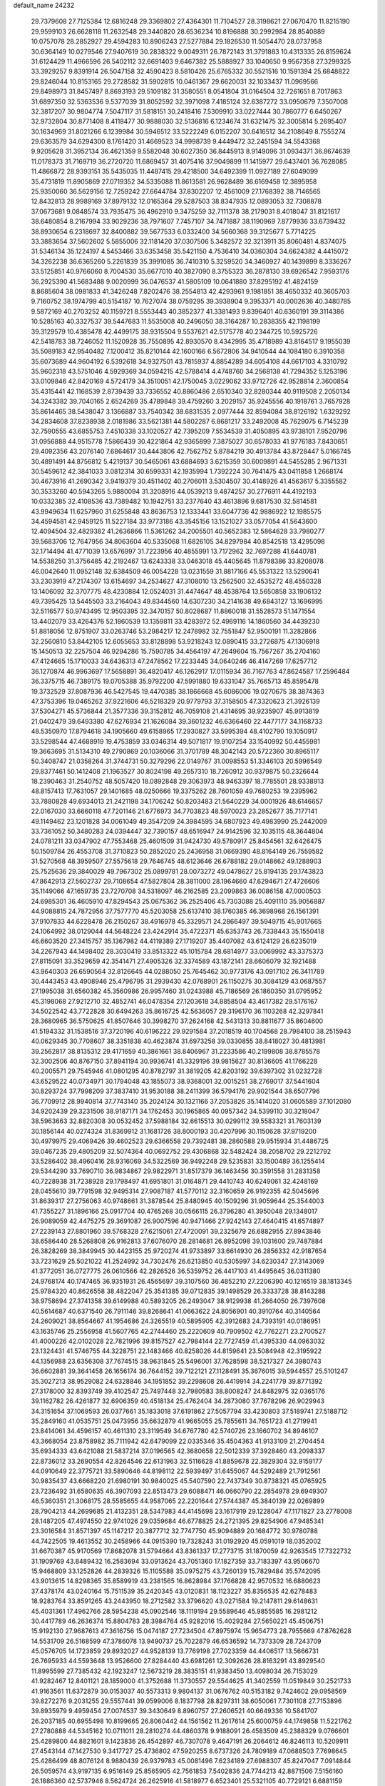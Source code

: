default_name                                                                    
24232
  29.7379608  27.7125384  12.6816248  29.3369802  27.4364301  11.7104527
  28.3198621  27.0670470  11.8215190  29.9599103  26.6628118  11.2632548
  29.3440820  28.6536234  10.8196888  30.2992984  28.8540889  10.0757078
  28.2852927  29.4594283  10.8906243  27.5277884  29.1826530  11.5054470
  28.0737958  30.6364149  10.0279546  27.9407619  30.2838322   9.0049311
  26.7872143  31.3791883  10.4313335  26.8159624  31.6124429  11.4966596
  26.5402112  32.6691403   9.6467382  25.5888927  33.1040650   9.9567358
  27.3299325  33.3929257   9.8391914  26.5047158  32.4590423   8.5810426
  25.6765332  30.5521516  10.1591394  25.6848822  29.8246044  10.8153165
  29.2728582  31.5902815  10.0461367  29.6620031  32.1033437  11.0969566
  29.8498973  31.8457497   8.8693193  29.5109182  31.3580551   8.0541804
  31.0164504  32.7261651   8.7017863  31.6897350  32.5363536   9.5377039
  31.8052592  32.3971098   7.4185124  32.6387272  33.0950679   7.3507008
  32.3817207  30.9804774   7.5047117  31.5818151  30.2418416   7.5309910
  33.0227444  30.7860777   6.6450267  32.9732804  30.8771408   8.4118477
  30.9888030  32.5136816   6.1234674  31.6321475  32.3005814   5.2695407
  30.1634969  31.8021266   6.1239984  30.5946512  33.5222249   6.0152207
  30.6416512  34.2108649   8.7555274  29.6363579  34.6294300   8.1761420
  31.4669523  34.9998739   9.4449472  32.2451594  34.5543368   9.9205628
  31.3952134  36.4621359   9.5582048  30.6027350  36.8445913   8.9149096
  31.0934371  36.8674639  11.0178373  31.7169719  36.2720720  11.6869457
  31.4075416  37.9049899  11.1415977  29.6437401  36.7628085  11.4866872
  28.9393151  35.5435035  11.4487415  29.4218500  34.6492399  11.0927189
  27.6049099  35.4731819  11.8905869  27.0719352  34.5335088  11.8613581
  26.9628489  36.6169458  12.3895958  25.9350060  36.5629156  12.7259242
  27.6644784  37.8302207  12.4561009  27.1768392  38.7146565  12.8432813
  28.9989169  37.8979132  12.0165364  29.5287503  38.8347935  12.0893053
  32.7308878  37.0673681   9.0848574  33.7935475  36.4962910   9.3475259
  32.7111378  38.2179031   8.4018047  31.8121617  38.6480854   8.2167994
  33.9029236  38.7971607   7.7457107  34.7471887  38.1190969   7.8779936
  33.6739432  38.8930654   6.2318697  32.8400882  39.5677533   6.0332400
  34.5660368  39.3125677   5.7714225  33.3883654  37.5602602   5.5855006
  32.1181420  37.0307506   5.3482572  32.3213911  35.8060481   4.8374075
  31.5346134  35.1224197   4.5453466  33.6353458  35.5421150   4.7536410
  34.0360304  34.6624382   4.4415072  34.3262238  36.6365260   5.2261839
  35.3991085  36.7410310   5.3259520  34.3460927  40.1439899   8.3336267
  33.5125851  40.9766060   8.7004530  35.6677010  40.3827090   8.3755323
  36.2878130  39.6926542   7.9593176  36.2925390  41.5683488   9.0020999
  36.0476537  41.5805109  10.0641880  37.8295192  41.4824159   8.8685604
  38.0981833  41.3426248   7.8202476  38.2554813  42.4293961   9.1981851
  38.4650332  40.3605703   9.7160752  38.1974799  40.5154187  10.7627074
  38.0759295  39.3938904   9.3953371  40.0002636  40.3480785   9.5872169
  40.2703252  40.1159721   8.5553443  40.3852377  41.3381493   9.8396401
  40.6360191  39.3114386  10.5285163  40.3327537  39.5447683  11.5535008
  40.2496050  38.3164287  10.2838355  42.1198199  39.3129579  10.4385478
  42.4499175  38.9315504   9.5537621  42.5175778  40.2344725  10.5925726
  42.5418783  38.7246052  11.1520928  35.7550895  42.8930570   8.4342995
  35.4718989  43.8164517   9.1955039  35.5089183  42.9540482   7.1200412
  35.8210144  42.1600166   6.5672806  34.9410544  44.1084180   6.3910358
  35.6073689  44.9604192   6.5392618  34.9327501  43.7815937   4.8854289
  34.6054108  44.6617103   4.3310792  35.9602318  43.5751046   4.5929369
  34.0594215  42.5788414   4.4748760  34.2568138  41.7294352   5.1253196
  33.0109846  42.8420169   4.5724179  34.3510051  42.1750045   3.0229062
  33.9712726  42.9528814   2.3600854  35.4315441  42.1168539   2.8739439
  33.7336552  40.8860486   2.6510340  32.8280344  40.9119508   2.2050134
  34.3243382  39.7040165   2.6524269  35.4789848  39.4759260   3.2029157
  35.9245556  40.1918761   3.7657928  35.8614465  38.5438047   3.1366887
  33.7540342  38.6831535   2.0977444  32.8594084  38.8126192   1.6329292
  34.2834608  37.8238938   2.0181986  33.5621381  44.5802287   6.8681217
  33.2492008  45.7629075   6.7145239  32.7590555  43.6855753   7.4510338
  33.1020527  42.7395209   7.5534539  31.4050895  43.9738101   7.9520796
  31.0956888  44.9515778   7.5866439  30.4221864  42.9365899   7.3875027
  30.6578033  41.9776183   7.8430651  29.4092356  43.2076140   7.6864617
  30.4443806  42.7562752   5.8784219  30.4913784  43.8728447   5.0166745
  30.4891491  44.8756812   5.4219137  30.5465061  43.6884693   3.6215359
  30.6009891  44.5455285   2.9671331  30.5459612  42.3841033   3.0812314
  30.6599331  42.1935994   1.7392224  30.7641475  43.0411858   1.2668174
  30.4673916  41.2690342   3.9419379  30.4511402  40.2706011   3.5304507
  30.4148926  41.4563617   5.3355582  30.3533260  40.5943265   5.9880094
  31.3208916  44.0539213   9.4874257  30.2776911  44.4192193  10.0332385
  32.4108536  43.7389482  10.1942751  33.2377640  43.4613896   9.6817530
  32.5814581  43.9949634  11.6257960  31.6255848  43.8636753  12.1333441
  33.6047736  42.9886922  12.1985575  34.4594581  42.9459125  11.5227184
  33.9773186  43.3545156  13.1521027  33.0577054  41.5643600  12.4094504
  32.4829382  41.2636866  11.5361262  34.2005501  40.5652383  12.5864628
  33.7980277  39.5683706  12.7647956  34.8063604  40.5335068  11.6826105
  34.8297984  40.8542518  13.4295098  32.1714494  41.4771039  13.6576997
  31.7223956  40.4855991  13.7172962  32.7697288  41.6440781  14.5538250
  31.3756485  42.2192467  13.6243338  33.0463018  45.4405645  11.8798386
  33.8208078  46.0042640  11.0952148  32.6384509  46.0054228  13.0231559
  31.8817166  45.5531322  13.5290641  33.2303919  47.2174307  13.6154697
  34.2534627  47.3108010  13.2562500  32.4535272  48.4550328  13.1406092
  32.3707775  48.4230884  12.0524031  31.4474647  48.4538764  13.5650858
  33.1906132  49.7395425  13.5445503  33.2164043  49.8344560  14.6307230
  34.2141638  49.6843127  13.1696995  32.5116577  50.9743495  12.9503395
  32.3470157  50.8028687  11.8860018  31.5528573  51.1471554  13.4402079
  33.4264376  52.1860539  13.1359811  33.4283972  52.4969116  14.1860560
  34.4439230  51.8818056  12.8751907  33.0263746  53.2984217  12.2478982
  32.7551847  52.9500191  11.3282866  32.2560810  53.8442105  12.6055653
  33.8128898  53.9218243  12.0890415  33.2726875  47.1306918  15.1450513
  32.2257504  46.9294286  15.7590785  34.4564197  47.2649604  15.7567267
  35.2704160  47.4124665  15.1710033  34.6436313  47.2478562  17.2233445
  34.0640246  46.4147269  17.6257712  36.1270874  46.9963697  17.5658891
  36.4820417  46.1262917  17.0115934  36.7167763  47.8624587  17.2596484
  36.3375715  46.7389175  19.0705388  35.9792200  47.5991880  19.6331047
  35.7665713  45.8595478  19.3732529  37.8087936  46.5427545  19.4470385
  38.1866668  45.6086006  19.0270675  38.3874363  47.3753396  19.0465262
  37.9221606  46.5218329  20.9779793  37.3158505  47.3320623  21.3926139
  37.5304271  45.5736844  21.3577336  39.3152812  46.7059108  21.4314695
  39.9235907  45.9913819  21.0402479  39.6493380  47.6276934  21.1626084
  39.3601232  46.6366460  22.4477177  34.1168733  48.5350970  17.8794618
  34.1905660  49.6158965  17.2930827  33.5995394  48.4102790  19.1050917
  33.5298544  47.4688919  19.4753859  33.0346314  49.5071817  19.9107254
  33.1540992  50.4455981  19.3663695  31.5134310  49.2790869  20.1036066
  31.3701789  48.3042143  20.5722360  30.8965117  50.3408747  21.0358264
  31.3744731  50.3279296  22.0149767  31.0098553  51.3346103  20.5996549
  29.8377461  50.1412408  21.1963527  30.8024198  49.2657310  18.7260912
  30.9379875  50.2326644  18.2390463  31.2540752  48.5057420  18.0892848
  29.3063973  48.9463397  18.7785501  28.9338913  48.8157413  17.7631057
  29.1401685  48.0250666  19.3375262  28.7601059  49.7680253  19.2395962
  33.7880828  49.6934013  21.2421198  34.1706242  50.8203483  21.5640229
  34.0001926  48.6146657  22.0167030  33.6660118  47.7201146  21.6776973
  34.7703823  48.5970023  23.2852677  35.7177141  49.1149462  23.1201828
  34.0061049  49.3547209  24.3984595  34.6807923  49.4983990  25.2442009
  33.7361052  50.3480283  24.0394447  32.7390157  48.6516947  24.9142596
  32.1035115  48.3644804  24.0781211  33.0347902  47.7553468  25.4601509
  31.9424730  49.5780917  25.8454561  32.6426475  50.1509784  26.4553708
  31.3710823  50.2852020  25.2436958  31.0669390  48.8164149  26.7559582
  31.5270568  48.3959507  27.5575618  29.7646745  48.6123646  26.6788182
  29.0148662  49.1288903  25.7525636  29.3840029  49.7967302  25.0899781
  28.0073272  49.0478627  25.8194135  29.1743823  47.8642913  27.5602737
  29.7108654  47.5827804  28.3811000  28.1964660  47.6294671  27.4726606
  35.1149066  47.1659735  23.7270708  34.5318097  46.2162585  23.2099863
  36.0086158  47.0000503  24.6985301  36.4605910  47.8294543  25.0675362
  36.2525406  45.7303088  25.4091110  35.9056887  44.9088815  24.7872956
  37.7577770  45.5203058  25.6137410  38.1760385  46.3698968  26.1561391
  37.9107833  44.6228478  26.2150267  38.4916978  45.3329571  24.2866497
  39.5949715  45.9017665  24.1064992  38.0129044  44.5648224  23.4242914
  35.4722371  45.6353743  26.7338443  35.1550418  46.6603520  27.3415757
  35.1367982  44.4119389  27.1719207  35.4407082  43.6124129  26.6235019
  34.2267943  44.1498402  28.3030419  33.8513322  45.1015784  28.6814977
  33.0069992  43.3375373  27.8115091  33.3529659  42.3541471  27.4905326
  32.3374589  43.1872141  28.6606079  32.1921488  43.9640303  26.6590564
  32.8126645  44.0288050  25.7645462  30.9773176  43.0917102  26.3411789
  30.4443453  43.4908946  25.4796795  31.2939430  42.0768901  26.1150275
  30.3084129  43.0687557  27.1995038  31.6560382  45.3560986  26.9957460
  31.0243988  45.7186569  26.1860350  31.0795952  45.3198068  27.9212710
  32.4852741  46.0478354  27.1203618  34.8858504  43.4617382  29.5176167
  34.5022542  43.7722828  30.6494263  35.8616725  42.5636057  29.3196170
  36.1103268  42.3297841  28.3680965  36.5750625  41.8507646  30.3998270
  37.2624168  42.5431313  30.8811677  35.8604600  41.5194332  31.1538516
  37.3720196  40.6196222  29.9291584  37.2018519  40.1704568  28.7984100
  38.2515943  40.0629345  30.7708607  38.3351838  40.4623874  31.6973258
  39.0330855  38.8418027  30.4813981  39.2562817  38.8135312  29.4171659
  40.3861661  38.8406967  31.2233586  40.2199808  38.8785578  32.3002506
  40.8767150  37.8941194  30.9936741  41.3329196  39.9815627  30.8136605
  41.1766228  40.2005571  29.7545946  41.0801295  40.8782797  31.3819205
  42.8203192  39.6397302  31.0232728  43.6529522  40.0734971  30.1794048
  43.1855073  38.9368001  32.0015251  38.2769017  37.5441604  30.8293724
  37.7998209  37.3837410  31.9530188  38.2411399  36.5794176  29.9021544
  38.6507796  36.7709912  28.9940814  37.7743140  35.2024124  30.1321166
  37.2053826  35.1414020  31.0605589  37.1012080  34.9202439  29.3231506
  38.9187171  34.1762453  30.1965865  40.0957342  34.5399110  30.3218047
  38.5963663  32.8820308  30.0532452  37.5988184  32.6615513  30.0299112
  39.5583321  31.7603139  30.1856144  40.0274324  31.8369912  31.1681726
  38.8000193  30.4207996  30.1150628  37.9719200  30.4979975  29.4069426
  39.4602523  29.6366558  29.7392481  38.2860588  29.9515934  31.4486725
  39.0467235  29.4805209  32.5074364  40.0692752  29.4306868  32.5482424
  38.2058702  29.2212792  33.5286402  38.4960416  28.9316069  34.5322569
  36.9492248  29.5235831  33.1500489  36.1255414  29.5344290  33.7690710
  36.9834867  29.9822971  31.8517379  36.1463456  30.3591558  31.2831358
  40.7228938  31.7238928  29.1798497  41.6951801  31.0164871  29.4410743
  40.6249061  32.4248169  28.0455610  39.7791598  32.9495314  27.9087187
  41.5770112  32.3160659  26.9192355  42.5045696  31.8639317  27.2756063
  40.9748661  31.3878544  25.8480945  40.1509296  31.9059644  25.3544003
  41.7355227  31.1896166  25.0917704  40.4765268  30.0566115  26.3796280
  41.3950048  29.1348017  26.9089059  42.4475275  29.3691087  26.9007596
  40.9471466  27.9242143  27.4640415  41.6574897  27.2239143  27.8801960
  39.5768328  27.6215061  27.4720091  39.2325679  26.6882955  27.8943846
  38.6586440  28.5268808  26.9162813  37.6076070  28.2814681  26.8952098
  39.1031600  29.7487884  26.3828269  38.3849945  30.4423155  25.9720274
  41.9733897  33.6614930  26.2856332  42.9187654  33.7231629  25.5021022
  41.2524992  34.7302476  26.6213850  40.5305997  34.6230347  27.3143069
  41.3772051  36.0727775  26.0610566  42.2826526  36.5359752  26.4417103
  41.4495645  36.0311380  24.9768174  40.1747465  36.9351931  26.4565697
  39.3107560  36.4852210  27.2206390  40.1216519  38.1813345  25.9784320
  40.8626558  38.4822047  25.3541385  39.0712835  39.1498529  26.3333728
  38.8143288  38.9758694  27.3741358  39.6149988  40.5893205  26.2493047
  38.9129938  41.2664050  26.7397608  40.5614687  40.6371540  26.7911146
  39.8268641  41.0663622  24.8056901  40.3910764  40.3140564  24.2609021
  38.8564667  41.1954686  24.3265519  40.5895905  42.3912683  24.7393191
  40.0186951  43.1635746  25.2556958  41.5607765  42.2744460  25.2220609
  40.7909502  42.7762271  23.2700527  41.4000226  42.0102028  22.7821996
  39.8157527  42.7984144  22.7727459  41.4395330  44.0963032  23.1324431
  41.5746755  44.3228751  22.1483466  40.8258026  44.8159641  23.5084948
  42.3195922  44.1356988  23.6356308  37.7674515  38.9631845  25.5496001
  37.7628598  38.5217327  24.3980743  36.6602881  39.3641458  26.1656174
  36.7644152  39.7122121  27.1128491  35.3676015  39.5944557  25.5101247
  35.3027213  38.9529082  24.6328846  34.1951852  39.2298608  26.4419914
  34.2241779  39.8771392  27.3178000  32.8393749  39.4102547  25.7497448
  32.7980583  38.8008247  24.8482975  32.0365176  39.1162782  26.4261877
  32.6906359  40.4518134  25.4762404  34.2873080  37.7678296  26.9029943
  34.3151654  37.1069593  26.0377661  35.1833018  37.6191862  27.5057794
  33.4230803  37.5189741  27.5188712  35.2849160  41.0535751  25.0473956
  35.6632879  41.9665055  25.7855611  34.7651723  41.2719941  23.8414061
  34.4596157  40.4611310  23.3119549  34.6767780  42.5740726  23.1660702
  34.8946107  43.3668054  23.8758982  35.7111942  42.6479099  22.0335346
  35.4504363  41.9133109  21.2704454  35.6934333  43.6421088  21.5837214
  37.0196565  42.3680658  22.5012339  37.3928460  43.2098337  22.8736012
  33.2690554  42.8264546  22.6131963  32.5116628  41.8859678  22.3829304
  32.9159177  44.0910649  22.3775721  33.5890646  44.8198112  22.5939497
  31.6455067  44.5292489  21.7912561  30.9835437  43.6668220  21.6980191
  30.9840025  45.5407590  22.7437349  30.8738321  45.0765925  23.7236492
  31.6580635  46.3907093  22.8513473  29.6088471  46.0660790  22.2854978
  29.6949307  46.5360351  21.3068175  28.5585655  44.9587065  22.2201644
  27.5744387  45.3840139  22.0269899  28.7904213  44.2699685  21.4132351
  28.5347983  44.4145698  23.1617919  29.1228047  47.1171827  23.2778008
  28.1487205  47.4974550  22.9741026  29.0359684  46.6778825  24.2721395
  29.8254906  47.9485341  23.3016584  31.8571397  45.1147217  20.3877712
  32.7747750  45.9094889  20.1684772  30.9780788  44.7422505  19.4613552
  30.2458966  44.0915390  19.7328243  31.0192920  45.0591019  18.0352002
  31.6670387  45.9170569  17.8682078  31.5794664  43.8361337  17.2773715
  31.1870059  42.9263545  17.7322732  31.1909769  43.8489432  16.2583694
  33.0913624  43.7051360  17.1827359  33.7183397  43.9506670  15.9468809
  33.1252826  44.2839326  15.1105588  35.0975275  43.7260139  15.7829484
  35.5742095  43.9013615  14.8298365  35.8589919  43.2381565  16.8628984
  37.1766828  42.9570532  16.6880623  37.4378174  43.0240164  15.7511539
  35.2420345  43.0120831  18.1123227  35.8356535  42.6278483  18.9283764
  33.8591265  43.2443950  18.2712582  33.3796620  43.0271584  19.2147811
  29.6148631  45.4031361  17.4962766  28.5954238  45.0902546  18.1119194
  29.5589646  45.9855585  16.2981212  30.4417789  46.2636374  15.8804783
  28.3984764  45.9282016  15.4029284  27.5650221  45.4506751  15.9192130
  27.9687613  47.3616756  15.0474187  27.7234504  47.8975974  15.9654773
  28.7955669  47.8762628  14.5531709  26.5168599  47.3786078  13.9490737
  25.7022879  46.6536592  14.7373309  28.7243709  45.0576705  14.1723859
  29.8932027  44.9528139  13.7769198  27.7023359  44.4406517  13.5666731
  26.7695933  44.5593648  13.9526600  27.8284440  43.6981261  12.3092626
  28.8163291  43.8929540  11.8995599  27.7385432  42.1923247  12.5673219
  28.3835151  41.9383450  13.4098034  26.7153029  41.9282467  12.8401121
  28.1859000  41.3752688  11.3730557  29.5544625  41.3402559  11.0519849
  30.2521733  41.9163561  11.6372879  30.0153037  40.5573313   9.9804137
  31.0676762  40.5153182   9.7424602  29.0958569  39.8272276   9.2031255
  29.5557441  39.0599006   8.1837798  28.8297311  38.6050061   7.7301108
  27.7153896  39.8935979   9.4959454  27.0074537  39.3430649   8.8960757
  27.2606521  40.6649336  10.5841707  26.2037185  40.6955498  10.8199665
  26.8060442  44.1561562  11.2617614  25.6000759  44.1749858  11.5221762
  27.2780888  44.5345162  10.0711011  28.2810274  44.4860378   9.9188091
  26.4583509  45.2388329   9.0766601  25.4289800  44.8821601   9.1423836
  26.4542897  46.7307078   9.4647191  26.2064612  46.8246113  10.5209911
  27.4543144  47.1427530   9.3417727  25.4736802  47.5920255   8.6737326
  24.7809189  47.0688503   7.7698645  25.4286499  48.8076124   8.9880439
  26.9379783  45.0081496   7.6234189  27.6988307  45.8247047   7.0914844
  26.5059574  43.9197135   6.9516149  25.8565905  42.7561853   7.5402836
  24.7744213  42.8871506   7.5156160  26.1886360  42.5737946   8.5624724
  26.2625916  41.5818977   6.6523401  25.5321105  40.7729121   6.6881159
  27.2520795  41.2250242   6.9422335  26.3378569  42.2234425   5.2688525
  25.3370368  42.2759598   4.8383303  27.0067150  41.6718195   4.6069420
  26.8685473  43.6330099   5.5563284  27.9521468  43.6126992   5.4869164
  26.3477207  44.6454721   4.5221053  26.9234483  44.7667843   3.4367697
  25.2775877  45.3865559   4.8413495  24.8325235  45.2266299   5.7367800
  24.7861108  46.5088363   4.0121527  24.8797766  46.2337802   2.9616474
  23.3037573  46.8214815   4.2909915  23.2194489  47.3812506   5.2236714
  22.6550793  47.6250653   3.1698406  23.1150577  48.6096420   3.1052128
  22.7669865  47.1096161   2.2159863  21.5950652  47.7570212   3.3856390
  22.5515163  45.6337787   4.4175470  22.5194075  45.4955831   5.3834908
  25.6192892  47.7786522   4.2324879  25.7274823  48.6124241   3.3325485
  26.2439169  47.9068142   5.4091846  26.0511036  47.1995975   6.1105596
  27.1362686  48.9935825   5.8159175  27.3639893  48.8201433   6.8685334
  28.4649959  48.8604881   5.0419262  28.7737725  47.8150765   5.0329298
  28.3176119  49.1712525   4.0082327  29.6001607  49.6539628   5.6632276
  29.9745753  49.4510888   6.8112099  30.2009561  50.5520590   4.9255373
  29.9741605  50.6459189   3.9466175  31.0331311  50.9943780   5.3028606
  26.4599175  50.3822894   5.7685658  27.0644017  51.3591275   5.3070537
  25.1983778  50.4674459   6.2118477  24.7733560  49.6262401   6.5919642
  24.3465910  51.6725688   6.1539005  24.9328700  52.4892817   5.7318916
  23.1651891  51.4383034   5.1881260  22.6720830  52.3956822   5.0133540
  23.5646753  51.1029523   4.2292397  22.1015052  50.4304009   5.6517493
  22.2565858  49.7986100   6.7230917  21.0848957  50.2803913   4.9241342
  23.8612909  52.1816622   7.5323220  23.2051283  53.2297027   7.6035989
  24.1909268  51.4802088   8.6241635  24.7156263  50.6198213   8.4900548
  23.8092921  51.8129807  10.0066723  24.6817670  51.6866020  10.6454802
  23.5159612  52.8596367  10.0712930  22.6660097  50.9599885  10.5835486
  22.3088166  51.1182645  11.7564288  22.0921291  50.0452495   9.7917625
  22.4087383  49.9868685   8.8269281  20.9795565  49.1592816  10.2059783
  20.3826854  49.6937883  10.9430206  20.0383124  48.8612088   9.0261245
  19.2141942  48.2472279   9.3913730  19.4397464  50.1374000   8.4294001
  18.7094414  49.8802921   7.6643140  18.9363285  50.7044447   9.2107290
  20.2114965  50.7665101   7.9884922  20.7011272  48.1456969   7.9986657
  21.3315134  48.7771948   7.5642987  21.4231306  47.8526939  10.8935738
  20.5830771  47.0268501  11.2652256  22.7321999  47.6488057  11.0765238
  23.3650617  48.3828130  10.7934107  23.3046526  46.4473956  11.6941038
  22.9560842  45.5704421  11.1515774  24.3865926  46.4798729  11.6100264
  22.9718966  46.2778845  13.1801490  22.7611376  47.2534589  13.9032039
  22.9414457  45.0334972  13.6568571  23.1754619  44.2658606  13.0418309
  22.7498023  44.7273016  15.0805770  22.0680113  45.4656380  15.5064340
  22.0916477  43.3448788  15.2620873  22.8571677  42.5753781  15.1496195
  21.7246806  43.2886160  16.2879053  20.9246009  42.9841891  14.3172674
  21.3530684  42.6177645  13.3840572  20.3739009  42.1519966  14.7566857
  19.9393505  44.1172875  13.9849281  19.5588139  44.9187882  14.8717195
  19.4939524  44.2162840  12.8117607  24.0764287  44.8182944  15.8700422
  25.1722735  44.7500152  15.3010006  23.9844612  44.9706119  17.1937336
  23.0594248  45.0179990  17.6087674  25.1173649  44.8731014  18.1263297
  26.0045891  45.3084136  17.6659981  24.8121964  45.6508783  19.4202708
  23.9662884  45.1716986  19.9149792  25.6677632  45.5827777  20.0924790
  24.4551891  47.1310981  19.1967823  23.8259289  47.2198414  18.3140444
  23.8591724  47.4663131  20.0461857  25.8414898  48.2856034  19.0090586
  26.3520202  48.4198330  20.7452828  27.1635135  49.1409518  20.8374479
  25.5105039  48.7552254  21.3525415  26.6926689  47.4492155  21.1025940
  25.4025015  43.3977391  18.4567014  24.4667668  42.6212347  18.6628993
  26.6767985  43.0082344  18.5562909  27.4013817  43.7090225  18.4227841
  27.1291843  41.6295902  18.8408603  26.3464950  41.1117774  19.3950245
  27.3907290  40.8152226  17.5517297  27.7621501  39.8346059  17.8492158
  26.1073936  40.5792493  16.7462858  26.3049541  39.8795674  15.9343783
  25.3387765  40.1616880  17.3961464  25.7451107  41.5173022  16.3241416
  28.4392914  41.4437737  16.6223308  28.5764502  40.8133574  15.7440937
  28.1193250  42.4356554  16.3027631  29.3938856  41.5197745  17.1398806
  28.3736669  41.6200611  19.7331121  29.2145651  42.5149252  19.6586930
  28.5077960  40.6028941  20.5811529  27.8415528  39.8403719  20.5195088
  29.7162556  40.3551628  21.3631681  30.2282810  41.3027689  21.5298389
  29.3160061  39.8076057  22.7371809  28.7492292  38.8862972  22.6178384
  30.2080268  39.6124740  23.3332899  28.6981043  40.5396267  23.2568419
  30.6941588  39.4291740  20.6124287  30.2981337  38.6307349  19.7607929
  31.9804342  39.5228140  20.9496048  32.2281383  40.2113325  21.6539717
  33.0892375  38.7794712  20.3293346  32.6675648  37.9301113  19.8045609
  33.8230896  39.6659882  19.2932332  34.0613178  40.6205142  19.7633782
  35.1367873  39.0742027  18.7616966  34.9619803  38.0907575  18.3255645
  35.5544637  39.7287747  17.9960751  35.8740098  38.9994694  19.5615279
  32.9212885  39.9346453  18.0790275  32.0354345  40.4912841  18.3816851
  33.4564411  40.5263831  17.3361787  32.6153302  38.9897205  17.6305353
  34.0323758  38.2273677  21.4032494  34.1868163  38.8430074  22.4588333
  34.6689535  37.0754104  21.1526031  34.4822138  36.6255887  20.2595243
  35.6919565  36.4734351  22.0329655  36.1514282  37.2746094  22.6160471
  35.0076609  35.5053500  23.0199997  34.2683695  36.0677818  23.5928431
  34.4817882  34.7358965  22.4542850  35.9741944  34.8244937  24.0058284
  36.6413517  34.1660722  23.4476320  36.5735778  35.5828328  24.5126039
  35.2183113  33.9950130  25.0592677  34.7092088  34.6647841  25.7540807
  34.4749150  33.3692431  24.5616614  36.1957908  33.0921059  25.8225650
  36.6722791  32.4286681  25.0943929  36.9748785  33.7049382  26.2826075
  35.5171164  32.2699969  26.8535410  35.9425135  31.3453653  26.9467067
  35.5054037  32.6665297  27.7931720  34.5722755  31.9789029  26.6043738
  36.8177108  35.8282988  21.2112238  36.5545557  35.1972922  20.1870011
  38.0592432  35.9946064  21.6669465  38.1813336  36.4943223  22.5355246
  39.2887342  35.6495621  20.9440499  39.0937269  34.8320081  20.2475471
  39.6958754  36.8929471  20.1414652  38.8771163  37.2040074  19.4918676
  39.9328586  37.7078358  20.8238666  40.5719214  36.6819598  19.5301699
  40.4132418  35.1939948  21.9028100  40.2118699  35.1532325  23.1183481
  41.5919160  34.8461119  21.3685531  41.6953139  34.9030253  20.3577700
  42.7819912  34.4739690  22.1519507  42.4547795  33.9393365  23.0432291
  43.6812068  33.5324504  21.3241018  43.9928660  34.0635569  20.4229482
  44.5803103  33.3155805  21.9034734  43.0411629  32.1935141  20.9060506
  42.1481799  32.3780846  20.3092549  44.0357155  31.4025344  20.0536979
  44.2865596  31.9785478  19.1637064  44.9442770  31.2028534  20.6210524
  43.5866171  30.4603164  19.7391663  42.6614245  31.3339698  22.1140905
  42.3283010  30.3528479  21.7801238  43.5178418  31.2154750  22.7766838
  41.8420018  31.8043957  22.6562095  43.5987479  35.6939543  22.6270230
  43.6576889  36.7273212  21.9506727  44.2839217  35.5724996  23.7713634
  44.1085500  34.7390012  24.3258479  45.3419870  36.5032320  24.2241642
  45.0278938  37.5119164  23.9549068  45.4673545  36.4795579  25.7612212
  46.1670161  37.2563747  26.0745851  44.4928321  36.7342526  26.1748904
  45.9207484  35.1337899  26.3558546  45.4287439  34.3220311  25.8267710
  46.9972440  35.0173698  26.2274980  45.5438519  34.9943114  27.8390963
  44.4718707  35.1664235  27.9405540  45.7317997  33.9676851  28.1542960
  46.2837312  35.9490853  28.7844684  46.1715830  36.9804087  28.4370629
  45.8129850  35.8800765  29.7690110  47.7144783  35.5919168  28.9102032
  48.2354237  35.7793399  28.0555287  48.1722720  36.1113887  29.6523531
  47.8369912  34.6000417  29.1146222  46.6823441  36.2583134  23.5105575
  47.0106257  35.1207240  23.1756598  47.4733783  37.3147202  23.3127541
  47.1143151  38.2201168  23.5902813  48.6935243  37.3152248  22.4890807
  48.4147571  37.0271668  21.4739458  49.2206566  38.7558000  22.4422211
  49.4756343  39.0976855  23.4466607  50.1122615  38.8007871  21.8157906
  48.4653985  39.4158154  22.0142400  49.8101314  36.3413674  22.9353953
  50.6936195  36.0151469  22.1399291  49.7718719  35.8506012  24.1771059
  49.0677245  36.2133919  24.8045914  50.7091723  34.8684690  24.7414484
  51.4082853  34.5707528  23.9601056  51.5437568  35.5087214  25.8659612
  52.2645907  34.7734387  26.2116532  52.1016195  36.3493424  25.4502060
  50.7587221  36.0044666  27.0831400  51.3843783  36.1996305  28.1581480
  49.5391493  36.2778783  26.9929250  50.0316376  33.5596270  25.2030483
  50.5900762  32.8460332  26.0436702  48.8356996  33.2474414  24.6818469
  48.4348605  33.8824340  23.9997845  48.0134713  32.1096002  25.1109348
  47.7036796  32.2980060  26.1375892  46.7475144  32.0497935  24.2414764
  46.2260464  33.0042932  24.2763462  47.0243459  31.8489870  23.2053879
  45.6316749  30.7435859  24.8311530  45.5571520  31.1509613  26.1112748
  48.7785517  30.7721636  25.0893198  49.3739298  30.4049585  24.0703697
  48.7429352  30.0396114  26.2078437  48.1827256  30.3752389  26.9792970
  49.4542370  28.7706786  26.3784335  50.5121645  28.9470766  26.1869657
  49.3479369  28.4267071  27.4071055  48.9280371  27.6696815  25.4440642
  47.7157741  27.5711808  25.2329245  49.7937905  26.8101136  24.8760434
  51.2183849  26.7029119  25.1426853  51.4251437  26.7332998  26.2091853
  51.7448308  27.5073855  24.6269161  51.6413995  25.3524660  24.5715592
  51.4310285  24.5624335  25.2940832  52.6923573  25.3445029  24.2804832
  50.7123209  25.2211359  23.3674070  50.5924304  24.1879653  23.0480851
  51.1135235  25.8201058  22.5488850  49.3979901  25.8439166  23.8517211
  48.9367008  26.3701990  23.0172102  48.3894429  24.7990051  24.3560595
  47.5606243  24.3349357  23.5705779  48.3833811  24.4657443  25.6535329
  49.0731826  24.8715238  26.2766832  47.3480425  23.6067459  26.2398074
  47.1516104  22.7988811  25.5321930  47.8659271  22.9413486  27.5295969
  47.2700552  22.0373032  27.6619613  48.8984760  22.6170069  27.3882437
  47.7508424  23.7267929  28.8509242  46.7752259  24.1983584  28.9478430
  47.8120385  22.9875739  29.6502089  48.8426874  24.7641239  29.1124315
  49.3845935  25.4134399  28.2219219  49.1799854  24.9521306  30.3691956
  48.6943405  24.4218306  31.0830713  50.0082283  25.4813190  30.6094393
  46.0116791  24.3411657  26.4515278  44.9548059  23.7120422  26.4624885
  46.0293133  25.6693464  26.6136222  46.9209157  26.1482762  26.5644626
  44.8222352  26.4963036  26.7515272  44.1004488  25.9736387  27.3820022
  45.1730222  27.8288625  27.4299114  45.7349371  28.4441794  26.7282481
  44.2503059  28.3546165  27.6643520  45.9735305  27.7258033  28.7049079
  47.0232560  28.5807984  29.0374375  47.4711826  28.1712157  30.2332555
  48.3042619  28.6158722  30.7608766  46.7364602  27.1400128  30.6813415
  46.9064727  26.6397897  31.5519219  45.7781341  26.8486846  29.7337646
  45.0257999  26.0722552  29.7871005  44.1406230  26.7396464  25.3976412
  42.9147880  26.7624442  25.3338284  44.9011418  26.8211634  24.2959062
  45.9071819  26.8630126  24.4293252  44.3588140  26.8877907  22.9187553
  43.7158012  27.7653607  22.8297461  45.5109071  27.0161711  21.9056650
  46.1894975  26.1688621  22.0185453  45.0986147  26.9944177  20.8959060
  46.2919500  28.3263618  22.0836274  45.6371114  29.1704969  21.8651351
  46.6297002  28.4145217  23.1131753  47.5210916  28.3883297  21.1734590
  48.1121986  27.4802829  21.2995803  47.1959815  28.4319593  20.1325426
  48.3566472  29.5502696  21.5269578  48.8115003  29.5466944  22.4334473
  48.5422936  30.6467803  20.8228101  48.0480278  30.8365608  19.6404764
  47.6689038  30.0674091  19.1036556  48.2889066  31.7096159  19.1852447
  49.2469764  31.6268459  21.2938873  49.7764213  31.4889017  22.1437866
  49.4349192  32.4082918  20.6760864  43.4750169  25.6749181  22.5968398
  42.3475625  25.8318902  22.1273291  43.9248144  24.4797952  22.9857640
  44.8843469  24.4134345  23.2946618  43.1301297  23.2410604  22.9486065
  42.7935857  23.0766493  21.9248057  44.0136946  22.0538438  23.3545589
  44.3663445  22.1881030  24.3782911  43.4397528  21.1298715  23.2955175
  45.1206325  21.9662259  22.4748077  45.7046933  21.2568324  22.7759037
  41.8720211  23.2839511  23.8340332  40.9250082  22.5427243  23.5723767
  41.8269130  24.1591737  24.8444801  42.6354000  24.7443409  25.0019134
  40.6491846  24.4286218  25.6748391  40.1377419  23.4916530  25.8987527
  40.9807248  24.8684073  26.6154145  39.6458995  25.3923978  25.0274372
  38.4387089  25.1479894  25.1055257  40.1043233  26.4348338  24.3217637
  41.1004527  26.6277712  24.3424384  39.2218580  27.3222554  23.5397165
  38.4787609  27.7479784  24.2113253  40.0318890  28.4714471  22.9159630
  40.4435311  29.0836706  23.7174883  40.8744241  28.0456288  22.3702770
  39.2788447  29.3737530  21.9738652  39.6737603  29.7184523  20.7229948
  40.5788525  29.3711786  20.2369241  38.7658245  30.6003554  20.1646011
  38.8507088  30.9878082  19.2259813  37.7335544  30.8720537  21.0352168
  36.6011959  31.6923449  20.9411756  36.4377299  32.2830148  20.0519897
  35.6848112  31.7160842  22.0054813  34.8005226  32.3289256  21.9460869
  35.9087827  30.9241529  23.1433689  35.1804089  30.9119902  23.9420592
  37.0681700  30.1329728  23.2431979  37.2166614  29.5279647  24.1235432
  38.0169250  30.0856507  22.1943115  38.4562837  26.5440538  22.4634038
  37.2442318  26.7008860  22.3081252  39.1503101  25.6091280  21.8049410
  40.1496949  25.5734520  21.9824277  38.5924143  24.6688454  20.8206324
  38.0169995  25.2368200  20.0888204  39.7612461  24.0020634  20.0749839
  40.4327282  23.5364213  20.7990033  39.3603078  23.2297637  19.4253651
  40.5394755  25.0040743  19.1963048  39.9283960  25.2736900  18.3358268
  40.7375149  25.9145375  19.7620900  41.8961291  24.4670253  18.7185014
  42.4320260  25.2621987  18.1985183  42.4826066  24.2126944  19.6018813
  41.8257288  23.2274072  17.8158823  42.8241872  22.7799291  17.7904648
  41.1495389  22.4946750  18.2585057  41.4142933  23.5406527  16.4253594
  40.4610807  23.8877874  16.3614327  42.0335935  24.2489038  16.0330935
  41.5271193  22.7205394  15.8335181  37.5974996  23.6458178  21.4114155
  36.9294146  22.9435059  20.6530212  37.4343550  23.5683579  22.7385070
  38.0212872  24.1485177  23.3209566  36.2630142  22.9326211  23.3671206
  35.9038539  22.1258288  22.7315038  36.6033899  22.3339029  24.7452215
  36.9132128  23.1377160  25.4087005  35.6979423  21.8997090  25.1731883
  37.7048115  21.2627513  24.7538707  38.5819374  21.6163747  24.2169153
  37.9980657  21.1077727  25.7922331  37.2784825  19.9135902  24.1781248
  36.3556378  19.7893508  23.3778100  37.9349038  18.8444056  24.5611186
  38.7356571  18.9456814  25.1820215  37.6653088  17.9535355  24.1846885
  35.0952972  23.9177886  23.5086817  33.9914413  23.6249130  23.0521763
  35.3313964  25.0908051  24.1070418  36.2746878  25.2933182  24.4131992
  34.2779638  26.0651904  24.4280405  33.5555568  25.5840930  25.0881996
  34.8874401  27.2559483  25.1928232  35.2957061  26.8895532  26.1361228
  35.6994134  27.6835592  24.6036110  33.8458283  28.3518821  25.4834694
  33.5087968  28.7782370  24.5376577  32.9866575  27.8943717  25.9733662
  34.3639867  29.5034854  26.3517247  35.5847910  29.6058392  26.6097914
  33.5583617  30.3904747  26.7197596  33.4962950  26.5296700  23.1884694
  32.2655249  26.5630109  23.2245754  34.1810980  26.8379479  22.0811481
  35.1966133  26.8036106  22.1133733  33.5237035  27.2966854  20.8464363
  32.8857027  28.1371923  21.1215957  34.5805306  27.8284799  19.8496851
  35.2035212  28.5434417  20.3918426  35.4967898  26.7144544  19.3115573
  34.9448017  26.0592112  18.6382683  36.3357411  27.1503219  18.7708135
  35.8939094  26.1210393  20.1319409  33.8941842  28.5857216  18.6915366
  33.3894043  27.8775664  18.0329470  33.1403698  29.2509498  19.1112568
  34.8540547  29.4464861  17.8581015  34.2833997  30.0113520  17.1202370
  35.3862976  30.1453702  18.5042405  35.5731719  28.8174794  17.3341069
  32.5920631  26.2273907  20.2419816  31.4937360  26.5520364  19.7914857
  32.9749149  24.9466363  20.2983947  33.8680935  24.7400685  20.7205246
  32.1333940  23.8243745  19.8619528  31.6724946  24.0822072  18.9082086
  32.9841718  22.5577178  19.6495678  33.7176663  22.4683102  20.4525920
  32.3257327  21.6894924  19.7120199  33.7034703  22.5010424  18.2953127
  34.0498252  23.5436663  17.6951827  33.8453068  21.3799095  17.7492177
  30.9742992  23.5381478  20.8331403  29.8783864  23.1858216  20.3912195
  31.1711442  23.7182820  22.1444475  32.0965351  24.0023940  22.4554877
  30.0934425  23.6148797  23.1449652  29.5862041  22.6570335  23.0192405
  30.6720414  23.6618768  24.5828951  31.3496901  24.5128718  24.6569863
  29.5691225  23.8390949  25.6449271  29.0450654  24.7842593  25.5037014
  28.8542884  23.0175394  25.5802381  30.0003850  23.8588435  26.6446380
  31.4677340  22.3669554  24.8673658  30.7730420  21.5315152  24.9453392
  32.1325726  22.1602032  24.0321581  32.3393831  22.4171380  26.1293821
  32.9548562  21.5181817  26.1768580  32.9923802  23.2896157  26.0963112
  31.7183517  22.4557059  27.0231752  29.0409671  24.7036194  22.8900626
  27.8641819  24.3950921  22.7032335  29.4589536  25.9702086  22.7923091
  30.4501402  26.1615162  22.9199928  28.5544093  27.0994410  22.5474200
  27.7855950  27.0959156  23.3200247  29.3484319  28.4177062  22.6296520
  30.2214721  28.3353767  21.9793122  28.7277707  29.2294115  22.2470111
  29.8114056  28.7931054  24.0519175  30.3536007  27.9622176  24.5014471
  30.7444782  30.0018822  23.9866188  31.5907357  29.7746402  23.3386951
  30.2109343  30.8699948  23.6006845  31.1270596  30.2261272  24.9831122
  28.6300214  29.1599194  24.9548982  28.0164116  29.9258743  24.4814186
  28.0215550  28.2802628  25.1592460  28.9998304  29.5439337  25.9030560
  27.8072094  26.9916201  21.2073402  26.6708486  27.4658822  21.1258749
  28.4188219  26.3674974  20.1863578  29.3863239  26.0941245  20.3267978
  27.8144252  26.1085015  18.8671782  27.2171082  26.9790139  18.5904929
  28.9406503  25.9474105  17.8284920  29.6383152  26.7774090  17.9386387
  29.4805625  25.0192597  18.0222561  28.4207173  25.9538743  16.3796681
  27.7827636  25.0862326  16.2073157  27.8234238  26.8531016  16.2273107
  29.5563109  25.9502620  15.3454232  29.1215659  26.1275348  14.3611686
  30.2419711  26.7696141  15.5589798  30.2759570  24.6649139  15.3111769
  29.8440806  23.8892076  14.8188397  31.4300863  24.3642145  15.8711014
  32.1847318  25.2226773  16.4843026  32.0453918  26.2070818  16.3194688
  33.0503364  24.8888971  16.9036556  31.8517356  23.1413250  15.8303318
  31.3166851  22.4674305  15.2928257  32.7457544  22.9236659  16.2496693
  26.8598980  24.9075630  18.8413117  25.8473000  24.9766105  18.1489112
  27.1493694  23.8124805  19.5504665  28.0052266  23.8094864  20.0935220
  26.3089066  22.5874764  19.5316680  25.8432562  22.5129254  18.5483146
  27.1385781  21.2999824  19.7009805  26.4505952  20.4572504  19.7756339
  28.0520732  21.0438902  18.5025865  28.6146454  20.1233398  18.6633000
  27.4429959  20.9317984  17.6059004  28.7485828  21.8702263  18.3628100
  27.9505038  21.3056145  20.8560712  28.6454470  21.9760398  20.7121475
  25.1339975  22.6128095  20.5215741  24.1543805  21.8836225  20.3282369
  25.1768963  23.4709436  21.5451733  26.0335072  23.9913077  21.6988879
  24.0359276  23.7659264  22.4220379  23.4339294  22.8631363  22.5337557
  24.5529249  24.1678625  23.8196356  25.1587272  25.0696128  23.7130556
  23.6969467  24.4185005  24.4470610  25.3908215  23.0985981  24.5541307
  26.2809811  22.8596384  23.9768599  25.8295805  23.6486611  25.9127905
  26.4054174  24.5625008  25.7668136  24.9597295  23.8633869  26.5327559
  26.4595934  22.9169144  26.4178683  24.6254155  21.7980554  24.8023629
  23.7057733  22.0001369  25.3481408  24.3874893  21.3204025  23.8523969
  25.2453547  21.1115233  25.3789125  23.0966369  24.8469052  21.8396299
  23.4672426  25.6257305  20.9521074  21.8772829  24.9146917  22.3800783
  21.6270987  24.2130998  23.0673809  20.9277583  26.0144122  22.1875863
  21.4891897  26.9461071  22.1344262  20.1631291  25.8492319  20.8653601
  20.8618804  25.5312253  20.0913979  19.4117917  25.0639606  20.9643453
  19.5049202  27.1344410  20.4001567  18.1992368  27.4787419  20.8074160
  17.6376900  26.8106018  21.4491675  17.6259042  28.6997977  20.3897767
  16.6297878  28.9701534  20.7106624  18.3622438  29.5784766  19.5635859
  17.8500213  30.7694236  19.1554349  16.9120563  30.8801864  19.3939032
  19.6606722  29.2224927  19.1522412  20.2164939  29.8997433  18.5253178
  20.2275186  28.0037440  19.5629012  21.2285314  27.7426749  19.2452083
  19.9569722  26.0936985  23.3756580  19.1845590  25.1647323  23.6169736
  19.9895006  27.1903085  24.1351687  20.6372032  27.9301687  23.8865557
  19.1387827  27.3880461  25.3217835  18.1455649  26.9781284  25.1228750
  19.7436992  26.6394107  26.5201568  20.0981319  25.6631849  26.1920099
  20.6009488  27.1937728  26.9003705  18.7701330  26.4089310  27.6456909
  18.5659449  27.2379779  28.7547334  17.6286560  26.6146816  29.4927018
  17.2600226  26.9604979  30.4481134  17.2280717  25.4799829  28.8977940
  16.5301595  24.8293041  29.2545666  17.9293677  25.3409747  27.7257298
  17.8474761  24.5351117  27.0080595  18.9764987  28.8710540  25.6511108
  19.8540264  29.6707260  25.3196773  17.8769056  29.2535650  26.3005983
  17.1751891  28.5507641  26.5136745  17.6243537  30.6403990  26.7236076
  17.6879419  31.2907898  25.8550370  16.2039514  30.7283137  27.3069364
  15.4948580  30.4736008  26.5221986  16.1091844  29.9791060  28.0952263
  15.8170379  32.0916572  27.9110147  14.8646109  31.9651940  28.4249145
  16.5407290  32.3825145  28.6731549  15.6674247  33.2282336  26.8900390
  15.1826097  34.3180311  27.2693471  15.9741122  33.0684052  25.6819859
  18.6507830  31.1622348  27.7354587  19.1320074  32.2871800  27.6051751
  18.9997148  30.3456301  28.7309326  18.6220495  29.4036828  28.7324131
  19.8517690  30.7396072  29.8578166  19.7724239  31.8219137  29.9658303
  19.2749676  30.1439737  31.1527810  19.2478979  29.0558382  31.0801533
  19.9152144  30.4155463  31.9932712  17.8844375  30.6772449  31.4264840
  17.5806441  31.9872899  31.7107127  18.2577108  32.7383970  31.8487501
  16.2468304  32.1145792  31.7522510  15.7286805  33.0409542  31.9690625
  15.6473735  30.9399057  31.4776710  16.6906932  30.0228670  31.2673763
  16.5752554  28.9886958  30.9813643  21.3502057  30.4808849  29.6007894
  22.1575240  30.4108301  30.5280560  21.7385642  30.3867151  28.3247823
  21.0203876  30.4987435  27.6194018  23.1186551  30.2484865  27.8400920
  23.8119440  30.4486674  28.6585838  23.3760616  28.8031517  27.3369891
  22.6337305  28.5717234  26.5706722  24.7682471  28.6786689  26.6867518
  24.9323027  27.6667453  26.3186192  24.8508780  29.3379853  25.8241605
  25.5454328  28.9310799  27.4061570  23.2076041  27.7886269  28.4972760
  23.8883432  28.0495419  29.3082782  22.1904466  27.8583804  28.8832093
  23.4348385  26.3178632  28.1201618  23.1220508  25.6822096  28.9493436
  22.8474230  26.0638885  27.2376121  24.4910667  26.1326873  27.9255414
  23.3635386  31.3084175  26.7555392  22.4880408  31.5627308  25.9222398
  24.5477910  31.9301032  26.7575304  25.2129433  31.7011056  27.4879482
  24.9531622  32.9183991  25.7443245  24.1872352  33.6959678  25.7392959
  26.2764242  33.6001810  26.1727211  26.1137583  33.9897183  27.1799605
  27.4719134  32.6286069  26.2446587  27.7899074  32.3419713  25.2420328
  28.3083652  33.1035753  26.7553738  27.2046002  31.7319857  26.8021397
  26.5947197  34.8042789  25.2595986  26.9011888  34.4523842  24.2737240
  25.6919724  35.4042935  25.1412848  27.6850818  35.7246984  25.8273261
  27.3882189  36.0929033  26.8099035  28.6325165  35.1936857  25.9088704
  27.8258642  36.5741036  25.1603669  24.9790748  32.3021062  24.3271325
  25.6893664  31.3288500  24.0533733  24.1471333  32.8362271  23.4250614
  23.5504031  33.6001728  23.7345908  23.8966820  32.2813617  22.0829641
  23.7327228  31.2087416  22.1861591  22.6026459  32.9089802  21.5388754
  21.8383455  32.8420609  22.3135944  22.7830060  33.9629929  21.3208037
  22.0679747  32.2177376  20.2754468  22.8507711  32.1911913  19.5201130
  21.7785764  31.1938581  20.5152913  20.8655320  32.9613146  19.6799108
  21.1596675  33.9870765  19.4501410  20.5797468  32.4722287  18.7468276
  19.6582057  32.9744402  20.6240800  19.3221825  31.9465433  20.7911676
  19.9462867  33.3999126  21.5886214  18.5595150  33.7767223  20.0515928
  18.8246229  34.7595676  20.0097864  18.3655936  33.4999072  19.0941847
  17.7187036  33.6922152  20.6171985  25.0748864  32.4857908  21.1204783
  25.5318961  33.6128315  20.9243886  25.5125989  31.4077991  20.4634839
  25.0568295  30.5250398  20.6560527  26.4568426  31.4541045  19.3358204
  27.3196165  32.0636264  19.6104193  26.9414165  30.0204520  19.0392029
  27.4436142  29.6523543  19.9330879  26.0719908  29.3820388  18.8718155
  27.8855174  29.8457198  17.8558512  29.2609850  29.6321665  18.0773840
  29.6454496  29.5907869  19.0873062  30.1442712  29.4631701  16.9913938
  31.1993995  29.3119878  17.1655132  29.6517104  29.4975559  15.6706501
  30.4913085  29.3253981  14.6149171  31.3226794  28.8807030  14.8631016
  28.2687502  29.6694119  15.4471719  27.8918541  29.6658597  14.4353261
  27.3890136  29.8368222  16.5354649  26.3288895  29.9518013  16.3514749
  25.7823838  32.0801354  18.1043720  24.6929812  31.6429416  17.7254211
  26.4231109  33.0596642  17.4532123  27.3177641  33.3744354  17.8196856
  25.9398211  33.6726927  16.1985546  24.9471303  33.2840880  15.9623514
  25.8019565  35.1974290  16.3684380  26.7071872  35.5998607  16.8237337
  25.6894590  35.6479432  15.3801490  24.5743328  35.5906509  17.2121458
  23.6743272  35.2078339  16.7292598  24.6532020  35.1515878  18.2080161
  24.4743522  37.1191299  17.3427061  25.3236523  37.4690375  17.9320442
  24.5398709  37.5800521  16.3549609  23.1839391  37.5905812  18.0307092
  22.9978743  36.9918638  18.9261930  23.3349523  38.6260765  18.3523624
  22.0066524  37.5485375  17.1286523  21.2418988  38.0978664  17.5185936
  22.2119873  37.9478850  16.2163465  21.6347187  36.6156995  16.9699188
  26.8007840  33.3165452  14.9797330  26.2429040  33.1630250  13.8929063
  28.1153557  33.1467379  15.1389542  28.5225681  33.2938792  16.0553055
  29.0210518  32.7775929  14.0438893  28.7837598  31.7748372  13.6910370
  28.8666839  33.4623116  13.2136046  30.5046760  32.8157611  14.4160746
  30.8560410  32.9086572  15.5920250  31.3844963  32.7733520  13.4129507
  31.0301626  32.6627646  12.4677966  32.8401892  32.8102728  13.6008365
  33.0507285  33.3387005  14.5316215  33.3678229  31.3743879  13.7576553
  34.4451390  31.4045540  13.9288049  32.8972049  30.9059526  14.6241258
  33.0213607  30.3818788  12.2724510  31.7000064  30.2682419  12.4691008
  33.5774265  33.5762460  12.4845486  33.1743590  33.5592639  11.3172123
  34.6867096  34.2285869  12.8396748  34.9793470  34.1773294  13.8125008
  35.5344625  35.0184195  11.9408437  35.2021508  34.8895990  10.9106340
  35.3748491  36.4987099  12.3197964  34.3165988  36.7629791  12.3263958
  35.7864832  36.6612258  13.3182475  36.2437540  37.5628523  11.1348253
  35.4287225  37.2974055  10.1047194  36.9934093  34.5402580  12.0279988
  37.5260679  34.4029346  13.1287821  37.6343635  34.2478670  10.8930054
  37.1630684  34.4091203  10.0124425  39.0027850  33.7044744  10.8664412
  39.1729009  33.1847794  11.8101985  39.1349808  32.6544898   9.7468902
  38.1986145  32.1008146   9.6597439  39.2929394  33.1717158   8.8003679
  40.2610105  31.6302942  10.0027932  40.8652334  31.9400042  10.8564315
  39.8089364  30.6714504  10.2647026  41.1930341  31.4516567   8.8007013
  41.8115090  32.4496601   8.3534883  41.3265956  30.3113522   8.2857808
  40.0787734  34.8018350  10.7669711  39.9019540  35.8083299  10.0740702
  41.2120644  34.5937863  11.4368670  41.2644634  33.7740951  12.0372091
  42.3289534  35.5340160  11.5357857  42.2164619  36.3025183  10.7715104
  42.2637617  36.2035377  12.9223552  41.2445167  36.5563671  13.0914546
  42.4906207  35.4594410  13.6880295  43.1986578  37.4005300  13.1001706
  43.8236414  37.8547532  12.1141426  43.2402866  37.9616768  14.2221942
  43.6766409  34.8259964  11.3100060  43.8853373  33.7015131  11.7767100
  44.6183551  35.4678471  10.6110892  44.3980997  36.3791281  10.2254035
  46.0137942  35.0038391  10.5642124  46.0242845  33.9274065  10.3903635
  46.7638352  35.6720365   9.4024100  46.6456593  36.7558358   9.4455297
  47.8232138  35.4383376   9.5104655  46.2940975  35.1444106   8.0352339
  46.1577177  34.0641486   8.0979356  45.3364381  35.5940805   7.7771187
  47.3006582  35.4345603   6.9247638  47.9503364  36.4702273   6.8834198
  47.4945160  34.5414465   5.9795603  46.8413729  33.7626505   5.8919954
  48.0878068  34.7949285   5.1913271  46.7399161  35.2260719  11.9026189
  47.6088565  34.4290334  12.2681231  46.3398142  36.2427563  12.6739227
  45.6285977  36.8629345  12.3054917  46.7792056  36.4584983  14.0517886
  47.8632793  36.5717871  14.0747744  46.3279462  37.3692472  14.4454931
  46.3632882  35.2866272  14.9400770  45.1741739  34.9965721  15.0868624
  47.3499364  34.5827755  15.4948269  48.2954699  34.9299815  15.3678523
  47.1989785  33.3181854  16.2290847  48.2079343  32.9661799  16.4366717
  46.5211673  33.5621217  17.5994729  45.4764888  33.8339567  17.4458121
  46.5318902  32.6304413  18.1636346  47.1898152  34.6529736  18.4627312
  47.0337904  35.6264747  17.9959246  46.6977651  34.6734210  19.4373577
  48.6907999  34.4123247  18.6673224  49.5184782  35.3460223  18.5338707
  49.0902915  33.2559103  18.9310374  46.5664681  32.1614609  15.4158465
  46.1675998  31.1549852  16.0067201  46.4880177  32.2771568  14.0748484
  46.8682288  33.1276371  13.6728751  45.8797649  31.3063174  13.1307535
  45.6153069  31.8703525  12.2357539  46.9016452  30.2425420  12.6595578
  46.3990563  29.5805386  11.9532369  47.6960362  30.7534469  12.1128840
  47.5493514  29.3892002  13.7671531  48.2617925  30.0013309  14.3217784
  46.7788435  29.0516377  14.4583218  48.2696125  28.1375198  13.2413519
  48.6719519  27.5936569  14.0978387  47.5409711  27.4923715  12.7460387
  49.4147699  28.4470946  12.2684245  49.0085800  28.9312497  11.3763047
  50.1149165  29.1422792  12.7413177  50.1286004  27.2064302  11.8872619
  49.4911460  26.5096208  11.5019225  50.8781549  27.3796843  11.2277276
  50.5550982  26.7639454  12.6971087  44.5322147  30.7502035  13.6320727
  44.3424259  29.5350565  13.7558834  43.6267416  31.6604026  13.9970638
  43.8008223  32.6173163  13.7142193  42.5402506  31.4323839  14.9615780
  42.4894518  30.3702005  15.1828296  42.9018508  32.1606779  16.2669273
  43.7908756  31.6997732  16.6963396  43.1329273  33.2018509  16.0357022
  41.8673506  32.1375820  17.2341319  41.6468642  31.2008981  17.4275927
  41.1544579  31.8427004  14.4485268  41.0242856  32.7597928  13.6382754
  40.1143678  31.1682909  14.9508549  40.3199403  30.4388851  15.6203469
  38.7140269  31.5799329  14.8314766  38.5996638  32.2198834  13.9572612
  37.8105154  30.3418897  14.6538339  38.0447547  29.6345630  15.4491986
  36.7689518  30.6405791  14.7817628  37.9538680  29.6365126  13.2907884
  39.0083721  29.5267482  13.0389100  37.3241335  28.2437965  13.3476211
  37.8381802  27.6358569  14.0908584  36.2676602  28.3162560  13.6085386
  37.4221127  27.7576249  12.3766430  37.2527335  30.4183399  12.1778098
  37.4112766  29.9156271  11.2232226  36.1821982  30.4758080  12.3713865
  37.6580551  31.4237095  12.1115277  38.2954600  32.3955750  16.0661089
  38.2722430  31.8800990  17.1885750  37.9225089  33.6559907  15.8418254
  37.9502000  33.9905499  14.8832151  37.2323205  34.4998651  16.8184747
  37.6100814  34.2620139  17.8145026  37.5261048  35.9915411  16.5495574
  37.0832374  36.2899871  15.5978955  37.0582014  36.5730101  17.3456677
  39.0390117  36.3034873  16.5227660  39.5155527  35.7739787  17.3475249
  39.4709083  35.9282412  15.5944598  39.3936220  37.7888583  16.6550802
  38.5670166  38.6905012  16.5582170  40.6511046  38.1082212  16.8797231
  41.3572616  37.3906253  16.9533634  40.8823377  39.0843873  17.0374901
  35.7234320  34.1876467  16.7932947  35.1152746  34.0762580  15.7239388
  35.1167147  34.0289105  17.9706057  35.6630262  34.2257876  18.8030411
  33.6839311  33.7647916  18.1503954  33.3489931  33.0585667  17.3883543
  33.4857819  33.1311470  19.5433619  33.9480973  32.1434037  19.5430094
  34.0168847  33.7542258  20.2634871  32.0303244  33.0017592  20.0372078
  31.5505161  33.9796486  20.0408697  31.2089761  32.0446189  19.1796445
  31.1732396  32.3857211  18.1477939  31.6473669  31.0492847  19.2089473
  30.1871586  32.0073340  19.5555978  32.0054593  32.4633590  21.4669098
  32.4761528  31.4809342  21.5120215  32.5286150  33.1525986  22.1281171
  30.9736750  32.3851682  21.8088182  32.8671331  35.0555753  18.0109060
  33.2501844  36.0738597  18.5819606  31.7065365  34.9812853  17.3525716
  31.4743377  34.1048407  16.8940274  30.6435413  35.9999237  17.3875099
  31.0092740  36.8715152  17.9318343  30.2503764  36.4716742  15.9712454
  29.7539550  35.6549919  15.4464197  29.2829600  37.6612431  16.0408173
  29.7456337  38.4860519  16.5850986  29.0334666  37.9940429  15.0337941
  28.3593904  37.3767396  16.5421382  31.4668953  36.9018923  15.1378055
  32.0182798  37.6853060  15.6576584  32.1270565  36.0513015  14.9691788
  31.1380898  37.2757351  14.1687111  29.4291963  35.4435824  18.1430828
  28.9567074  34.3392049  17.8585851  28.9103284  36.2046261  19.1051340
  29.3171463  37.1262299  19.2520900  27.8536807  35.8035595  20.0458658
  27.1895990  35.0922587  19.5555404  28.5047452  35.0921377  21.2500677
  27.7297987  34.6602068  21.8821804  29.1223331  34.2730610  20.8795994
  29.3700213  36.0140564  22.1162375  30.0281616  36.5981069  21.4735339
  28.7120809  36.6958068  22.6539054  30.4037629  35.1469573  23.3250500
  31.1801553  36.5803679  24.1136263  30.4113108  37.2196871  24.5485522
  31.8533951  36.2435449  24.9019589  31.7449333  37.1453837  23.3712164
  26.9941631  37.0129541  20.4595156  27.2341990  38.1347958  20.0158341
  25.9555178  36.8091567  21.2691756  25.7714637  35.8719882  21.6036681
  25.0805333  37.9092510  21.7135251  24.9841967  38.5917591  20.8721098
  23.6646314  37.3920041  21.9976956  23.0152530  38.2501450  22.1710724
  23.3065788  36.8585796  21.1157404  23.5835199  36.4618444  23.2111605
  24.3102622  35.6566299  23.0881878  23.8410391  37.0201072  24.1128239
  22.1971584  35.8425528  23.3996718  21.1747824  36.3342875  22.8630615
  22.1097767  34.8471826  24.1554604  25.6381826  38.7464792  22.8886252
  26.3394149  38.2419664  23.7650749  25.3012738  40.0400285  22.9175872
  24.7421693  40.3887425  22.1432852  25.6106994  40.9781409  24.0077517
  26.5776430  40.7062779  24.4316504  25.7342184  42.3907380  23.4169451
  26.5832736  42.4069298  22.7317290  24.8398801  42.5941099  22.8251051
  25.9142334  43.5143459  24.4259254  27.0536570  43.5529280  25.2563022
  27.7969719  42.7684163  25.2001677  27.2450102  44.6298342  26.1443027
  28.1241386  44.6716698  26.7695119  26.2925482  45.6688340  26.2097828
  26.4883439  46.7190138  27.0489062  25.6892385  47.2744204  27.1018027
  25.1379031  45.6170865  25.4007963  24.4056933  46.4118475  25.4507181
  24.9513784  44.5406495  24.5121841  24.0717968  44.5155395  23.8818044
  24.5761307  40.9295735  25.1505842  23.3725387  40.7730322  24.9071646
  25.0346244  41.1075187  26.3983014  26.0269358  41.2768129  26.5227290
  24.2429903  40.9116106  27.6286652  23.2114862  40.6996693  27.3576766
  24.7414985  39.6508731  28.3782676  25.7131103  39.8483059  28.8312310
  23.7505640  39.2799107  29.4808281  23.7980152  40.0326819  30.2608877
  22.7410531  39.2190052  29.0767361  24.0036421  38.3152123  29.9147983
  24.8910780  38.4159317  27.4725615  23.9491720  38.1970412  26.9723716
  25.6633240  38.5814249  26.7216219  25.1882323  37.5517826  28.0658768
  24.2748914  42.1978829  28.4957783  25.2346557  42.3999767  29.2413897
  23.2953818  43.1240072  28.3814434  22.1021024  42.9972034  27.5478850
  21.3024316  42.5546768  28.1360731  22.2760612  42.4095134  26.6483405
  21.6990107  44.4082238  27.1375354  20.6207691  44.4918621  27.0011038
  22.2313502  44.6977099  26.2302574  22.1844350  45.2427279  28.3139086
  21.4575672  45.1841172  29.1261023  22.3534633  46.2801724  28.0252611
  23.4871369  44.5473454  28.7184363  24.2784023  44.9214034  28.0690120
  23.8628296  44.9517896  30.1559574  24.5173868  45.9902912  30.3133895
  23.4662595  44.2144211  31.2035117  22.9292339  43.3685570  31.0439305
  23.8301082  44.5461836  32.5976614  24.0418895  45.6137216  32.6559373
  22.6507314  44.2800391  33.5625808  22.4353132  43.2164085  33.5728222
  22.9674099  44.5480982  34.5715163  21.3434774  45.0389278  33.2505098
  21.0356474  44.8411290  32.2241245  20.2232913  44.5796658  34.1841882
  19.3166342  45.1467284  33.9839034  20.0135748  43.5294844  34.0019472
  20.5143669  44.7218299  35.2244455  21.4941841  46.5467482  33.4442107
  20.5493896  47.0447803  33.2247792  21.8019185  46.7729532  34.4646558
  22.2407199  46.9278587  32.7556366  25.1321481  43.8604456  33.0654330
  25.7138884  44.2953926  34.0637913  25.6251169  42.8554638  32.3276853
  25.0709464  42.5542437  31.5364565  26.8879831  42.1406717  32.5757698
  27.1713312  41.5996575  31.6735230  27.6743388  42.8640101  32.7860366
  26.8320221  41.1268885  33.7269984  25.7558413  40.6830245  34.1160762
  27.9887238  40.7353558  34.2701457  28.8448758  41.1746914  33.9498627
  28.0912275  39.7924999  35.3953235  27.5934971  38.8699480  35.1107690
  29.5597785  39.4500375  35.6824626  30.0260844  39.0485636  34.7809867
  30.0924883  40.3537580  35.9821671  29.6477558  38.4941935  36.7234293
  30.0183501  37.6768341  36.3402862  27.4160910  40.3094568  36.6718529
  27.5637818  41.4833889  37.0429712  26.7327015  39.4145699  37.3948371
  26.6522900  38.4705129  37.0220083  26.1757910  39.6913206  38.7224826
  25.4922634  40.5304280  38.6424733  25.4059605  38.4651901  39.2478194
  26.0515404  37.5878059  39.1705303  25.1961832  38.6256151  40.3066856
  24.0698750  38.1653275  38.5441382  24.2463335  37.9189046  37.4979596
  23.4132469  36.9700609  39.2357346  22.5141818  36.6826736  38.6904363
  24.1061005  36.1308816  39.2449431  23.1515682  37.2258384  40.2617436
  23.0840685  39.3340339  38.6276708  23.4371717  40.1637525  38.0172008
  22.1138132  39.0206539  38.2426287  22.9691520  39.6596948  39.6609875
  27.2523436  40.0973234  39.7378000  26.9599649  40.8801951  40.6431364
  28.4945170  39.6208844  39.5748028  28.6717192  39.0061276  38.7850644
  29.6030349  39.9232218  40.4940411  29.2346802  39.7723586  41.5077835
  30.7491778  38.9331718  40.2393469  30.3378882  37.9580679  39.9715356
  31.3651111  39.2884923  39.4112960  31.5912637  38.7580773  41.5108276
  31.9652150  39.7208203  41.8580965  30.9613667  38.3294166  42.2897948
  32.7760974  37.8220586  41.3004611  33.1924831  37.6088758  42.2851554
  32.4312611  36.8850962  40.8598761  33.8090245  38.4363908  40.4483796
  33.5500466  39.2501396  39.8936220  35.0960383  38.1623235  40.4869292
  35.9308813  38.7552345  39.6938567  35.5945477  39.3495953  38.9399654
  36.9169504  38.5644416  39.8118588  35.6049389  37.2909702  41.3050141
  35.0135638  36.7869921  41.9529731  36.6100317  37.1583069  41.2835573
  30.0726827  41.3832858  40.4384923  30.6096490  41.8881780  41.4210421
  29.8111397  42.0777600  39.3307466  29.3934596  41.5749720  38.5617820
  29.9382296  43.5379110  39.2224025  30.6944905  43.8933430  39.9247670
  30.3983319  43.8968852  37.8018978  29.6714519  43.4932177  37.1047133
  30.4044375  44.9820926  37.6940989  31.7821800  43.3708942  37.4146376
  31.9537635  42.9602031  36.2385724  32.7259487  43.4421527  38.2385086
  28.6208809  44.2736024  39.5534812  28.6453133  45.3618815  40.1319577
  27.4604533  43.6992081  39.2128334  27.4900195  42.8162575  38.7180046
  26.1550268  44.3473851  39.4054994  26.2257149  45.3715615  39.0358749
  25.1028215  43.6192201  38.5539626  25.4374264  43.6090336  37.5150883
  25.0476082  42.5855137  38.8870083  23.6995712  44.2037099  38.6027536
  23.3165372  45.2121750  37.6943958  24.0290908  45.5886011  36.9709297
  21.9993129  45.7167813  37.7081982  21.7042098  46.4825559  37.0060361
  21.0593687  45.2151966  38.6360115  19.7783643  45.6748724  38.6414995
  19.6149217  46.2948941  37.9074208  21.4476572  44.2147476  39.5517881
  20.7227578  43.8346219  40.2548910  22.7623278  43.7085226  39.5322760
  23.0461686  42.9272480  40.2230067  25.7226705  44.4320172  40.8817205
  25.2608942  45.4847219  41.3221608  25.8636311  43.3586885  41.6691605
  26.2894816  42.5229929  41.2773454  25.3690547  43.3110459  43.0558011
  24.3424765  43.6773452  43.0412267  25.3319869  41.8550656  43.5669672
  26.3258921  41.4185269  43.4750568  25.0711348  41.8679977  44.6256205
  24.3262368  40.9450911  42.8314672  24.5180919  40.9698993  41.7594757
  24.4763080  39.5011212  43.3110953  25.4900173  39.1559079  43.1112081
  24.2674792  39.4322122  44.3793526  23.7810592  38.8626118  42.7677172
  22.8753057  41.3664863  43.0740178  22.6926433  42.3498216  42.6466193
  22.2001422  40.6572074  42.5971738  22.6683679  41.3980893  44.1445998
  26.0981279  44.2632976  44.0341869  25.3988982  44.8872866  44.8394551
  27.4316445  44.4790347  43.9578262  28.4143602  43.6452610  43.2764421
  28.5468009  43.9962555  42.2558224  28.1355032  42.5943916  43.2735908
  29.7156278  43.8336395  44.0490135  30.5897794  43.6478678  43.4265434
  29.7215135  43.1958070  44.9344158  29.6218663  45.2982429  44.4593426
  29.9068665  45.9259915  43.6126917  30.2505194  45.5171909  45.3213084
  28.1331728  45.4795642  44.7769651  27.9642788  45.2432082  45.8264146
  27.7045387  46.9351904  44.5318581  27.8874932  47.7908628  45.4067737
  27.1136786  47.2277203  43.3649700  27.0099247  46.4733636  42.6956891
  26.5688174  48.5466670  42.9842988  27.1861910  49.3331698  43.4234968
  26.6436979  48.6920507  41.4481341  26.1371578  47.8522744  40.9747445
  26.1316548  49.6072763  41.1452394  28.0951385  48.7673321  40.9417613
  28.5300653  49.7005369  41.2936400  28.6749286  47.9384925  41.3465885
  28.1750101  48.7230750  39.4082426  27.8818449  47.7315980  39.0569078
  27.4642577  49.4449345  39.0055946  29.5222215  49.0595241  38.9002160
  29.6325435  49.9500518  38.4402671  30.6257120  48.3375910  38.9944377
  30.6651164  47.1724329  39.5606383  29.8174528  46.7477148  39.9139741
  31.5470839  46.6857482  39.6452624  31.7382094  48.7793729  38.4967835
  31.7254181  49.6455152  37.9709904  32.5941007  48.2542009  38.5936973
  25.1440964  48.8034812  43.5112179  24.6233270  49.9009060  43.3151047
  24.5245466  47.8209490  44.1756879  25.0329616  46.9601543  44.3210897
  23.0979504  47.8032048  44.5305253  22.7124330  48.8221569  44.5144033
  22.3553520  47.0004250  43.4415309  22.8114235  46.0123797  43.3559756
  21.3171290  46.8482212  43.7270793  22.3535173  47.6569974  42.0819853
  23.1383142  47.3164147  41.0082136  23.8369829  46.5755236  40.9936955
  22.8242008  48.1239674  39.9833984  23.2813258  48.0740895  39.0018084
  21.8615162  48.9967555  40.3415982  21.5701092  48.7062083  41.6843648
  20.8467372  49.2165031  42.3047666  22.8190949  47.2509248  45.9511856
  23.7468647  46.9248451  46.7069322  21.5292964  47.1542967  46.3104769
  20.8386053  47.4923155  45.6468876  21.0193868  46.5183329  47.5418248
  21.7770967  45.8247931  47.8931250  20.7600869  47.5465802  48.6551450
  19.9279865  48.1889011  48.3624357  20.4870054  47.0201917  49.5713624
  21.8936302  48.3577213  48.9079714  22.5936328  47.7804774  49.2754672
  19.7625778  45.6727257  47.2719513  18.6643188  45.9843325  47.7479231
  19.9130031  44.6437037  46.4366629  20.8580478  44.4515527  46.1123241
  18.8268390  43.8274472  45.8624686  18.1007304  44.5084066  45.4196573
  19.4265293  42.9638910  44.7183739  20.2521476  42.3882466  45.1420381
  18.4476263  41.9418762  44.1226706  18.2013970  41.1874565  44.8661383
  17.5349155  42.4360802  43.7962807  18.9026138  41.4331721  43.2725819
  20.0149210  43.8233918  43.5685414  20.8392604  44.4202687  43.9537678
  20.4387773  43.1545916  42.8197269  19.0398554  44.7707491  42.8513489
  18.2161886  44.2106051  42.4104468  18.6482649  45.5148136  43.5442159
  19.5700621  45.2929890  42.0543810  18.0424875  43.0092709  46.9195541
  18.5777567  42.6084901  47.9582966  16.7518497  42.7692811  46.6642191
  16.3660728  43.1519886  45.8062757  15.8559964  41.9450756  47.4880383
  16.0227781  42.1760837  48.5403657  14.8221948  42.1997853  47.2573281
  16.0267752  40.4317296  47.2827698  16.4250607  39.9670171  46.2122081
  15.7055129  39.6436439  48.3141939  15.3217588  40.0773849  49.1494085
  15.9238553  38.1910248  48.3447889  16.9917058  38.0057111  48.2235684
  15.4906159  37.6787808  49.7352499  16.1220232  38.1509731  50.4899222
  14.4636115  38.0026613  49.9147532  15.5393945  36.1505061  49.9333739
  14.8543873  35.6722008  49.2338949  16.9405978  35.5691490  49.7334849
  17.6458754  36.0491309  50.4126219  16.9185771  34.4979702  49.9305612
  17.2668690  35.7196940  48.7052110  15.0885470  35.8013847  51.3515963
  15.7723183  36.2338246  52.0828358  14.0880089  36.1965153  51.5291399
  15.0574581  34.7192491  51.4738403  15.2063317  37.4453260  47.2053330
  15.7831295  36.5436995  46.5966653  13.9667229  37.8180591  46.8826046
  13.5397906  38.5982725  47.3730788  13.1961292  37.1353802  45.8469473
  13.2353910  36.0654828  46.0446831  11.7375179  37.5639366  45.9641823
  11.6283371  38.6114971  45.6900446  11.1091879  36.9598832  45.3143838
  11.4068648  37.4153805  46.9887259  13.7662486  37.3499389  44.4342957
  13.7475567  36.4082738  43.6389449  14.3315237  38.5243829  44.1299060
  14.2778500  39.2826291  44.8013651  14.9779129  38.7828363  42.8378383
  14.2756923  38.4928805  42.0545921  15.2470552  40.2943489  42.6886622
  14.3493950  40.8397150  42.9816639  16.0552068  40.5844927  43.3587754
  15.5948137  40.7012366  41.2433404  16.5399577  40.2409551  40.9575500
  14.8203588  40.3209208  40.5763939  15.7060545  42.2156170  41.0234739
  15.6921518  43.0347448  41.9372664  15.8183347  42.6656386  39.7921664
  15.7019457  42.0491891  38.9986311  16.0050075  43.6564324  39.6681719
  16.2422246  37.9159430  42.6625311  16.4563203  37.3551025  41.5889513
  17.0196291  37.6937272  43.7343463  16.7892850  38.1717228  44.5980507
  18.1381485  36.7332004  43.7301195  18.8020453  36.9791343  42.9013453
  18.9330732  36.8201059  45.0494033  18.2757272  36.5285619  45.8683704
  19.7415546  36.0885075  45.0070603  19.5411390  38.1938095  45.3844011
  18.7517684  38.9391957  45.4397611  20.2314402  38.1234179  46.7464622
  21.0369536  37.3917449  46.7192328  20.6498130  39.0974232  46.9961010
  19.5089628  37.8440817  47.5129567  20.5738920  38.6418207  44.3492507
  21.3607096  37.8943416  44.2520032  20.0883640  38.7963202  43.3875092
  21.0157536  39.5857114  44.6674684  17.6702650  35.2825104  43.5026576
  18.3480606  34.5117621  42.8212823  16.5035525  34.9040436  44.0364063
  16.0138087  35.5658018  44.6272400  15.9185652  33.5729038  43.8288664
  16.7031447  32.8360957  43.9954218  14.8042157  33.3215593  44.8652237
  14.0999516  34.1507259  44.8298302  14.2581093  32.4172136  44.5908029
  15.3308839  33.1605799  46.3081716  16.0583332  33.9393457  46.5287086
  14.1845366  33.2919621  47.3129593  13.7844931  34.3029068  47.2777124
  13.3898407  32.5867827  47.0802336  14.5530036  33.1057214  48.3217033
  16.0105467  31.8035515  46.5163698  16.3140765  31.6991001  47.5580174
  15.3284035  30.9948164  46.2579751  16.9011773  31.7314451  45.8942490
  15.4436658  33.3390235  42.3798524  15.4791869  32.1956802  41.9237788
  15.0931318  34.3871575  41.6180117  15.0721908  35.3068986  42.0415383
  14.8936470  34.2697143  40.1618318  14.1880270  33.4622829  39.9631793
  14.3366809  35.5715226  39.5514404  15.0563891  36.3742070  39.7059042
  14.2453943  35.4226079  38.4736227  12.9716992  36.0287610  40.0857111
  13.0505413  36.2329146  41.1502064  12.5472917  37.3190215  39.3823789
  12.4243319  37.1395007  38.3135747  11.6047664  37.6727250  39.7989353
  13.3049055  38.0874985  39.5352339  11.8919016  34.9729074  39.8561364
  10.9216341  35.3749705  40.1330984  11.8692999  34.6847129  38.8066578
  12.0852858  34.0955330  40.4706125  16.1994191  33.8935618  39.4518379
  16.2175073  32.9689381  38.6406735  17.3085755  34.5563268  39.7964198
  17.2341908  35.3132254  40.4659712  18.6235367  34.2511015  39.2226605
  18.5639724  34.3511813  38.1380286  19.6757833  35.2452016  39.7504329
  19.8521434  35.0264315  40.8025343  20.6129849  35.0481445  39.2290218
  19.3809075  36.7389050  39.6317862  18.4558787  37.2537047  38.6973461
  17.9152546  36.5938760  38.0356568  18.2275913  38.6389957  38.6105670
  17.5172551  39.0244551  37.8925952  18.9300621  39.5237254  39.4459474
  18.7618228  40.5890706  39.3693257  19.8541685  39.0204954  40.3766449
  20.3971176  39.7004367  41.0167086  20.0772642  37.6344561  40.4678357
  20.7928457  37.2551473  41.1825689  19.0308387  32.7966045  39.5194170
  19.4520647  32.0738022  38.6170275  18.8226257  32.3332707  40.7575320
  18.4961563  32.9883208  41.4606365  19.0594349  30.9443134  41.1549278
  20.1012884  30.6982309  40.9494841  18.8302330  30.8382492  42.6669245
  19.0793927  29.8327970  43.0056817  19.4635732  31.5575874  43.1878813
  17.7863183  31.0434212  42.9037809  18.1865464  29.9368567  40.3759851
  18.6925738  28.9116727  39.9131460  16.8938764  30.2325823  40.1906032
  16.5274714  31.0805198  40.6126972  15.9682015  29.3986253  39.4143241
  15.9664668  28.3946306  39.8404971  14.5493114  29.9865433  39.5438881
  14.3197751  30.1379824  40.5987336  14.5260054  30.9574979  39.0477034
  13.4557317  29.0921939  38.9327043  13.7448189  28.8043011  37.9220752
  13.3642334  28.1886117  39.5359575  12.0785430  29.7550155  38.8440624
  11.2501809  29.3615150  38.0327057  11.7717964  30.7642458  39.6340926
  12.4385211  31.1097118  40.3011234  10.8649712  31.2111110  39.5285454
  16.4045243  29.2762755  37.9425668  16.4270033  28.1745032  37.3935996
  16.7980015  30.3890038  37.3166497  16.7392056  31.2697309  37.8205769
  17.2265905  30.4289194  35.9134421  16.4957981  29.8836068  35.3155198
  17.2285404  31.8844173  35.4282785  17.8015945  32.5049373  36.1195878
  17.7040414  31.9283934  34.4491192  15.7887870  32.4194082  35.3132306
  15.2259834  31.8022095  34.6127088  15.2927248  32.3555060  36.2808329
  15.7219732  33.8626979  34.8318003  16.5696265  34.3523057  34.0977084
  14.6974621  34.5942953  35.1966566  13.9435177  34.1893270  35.7540121
  14.6330542  35.5362723  34.8402781  18.5817625  29.7413491  35.6704949
  18.7557122  29.0939957  34.6371735  19.5103035  29.7808092  36.6377405
  19.3494380  30.3789159  37.4421407  20.7261213  28.9456927  36.5998925
  21.2660527  29.1596922  35.6764099  21.6639026  29.2633967  37.7913221
  21.0691423  29.2305043  38.7049967  22.7971206  28.2243880  37.9250735
  23.4948058  28.5156661  38.7071908  22.3926467  27.2473798  38.1923752
  23.3423334  28.1398696  36.9840011  22.2812091  30.6744505  37.6530489
  23.0966871  30.6541766  36.9283162  21.5322587  31.3698399  37.2775122
  22.7974203  31.2281190  38.9894834  23.6619541  30.6620396  39.3342507
  23.0918324  32.2666817  38.8607795  22.0108759  31.1847358  39.7418364
  20.3464123  27.4569325  36.5573347  20.8812603  26.7134915  35.7367499
  19.3958282  27.0162067  37.3886021  18.9728713  27.6685952  38.0359348
  18.9526690  25.6175941  37.4092824  19.8333002  24.9793864  37.4982352
  18.0731979  25.3703137  38.6393220  17.1900754  26.0106690  38.6123770
  17.7557596  24.3258497  38.6432240  19.0369427  25.6938306  40.1408353
  19.0338928  27.0354029  40.0664288  18.2412386  25.1997132  36.1109079
  18.5039463  24.1079796  35.6102132  17.4130066  26.0729581  35.5235564
  17.2090221  26.9392059  36.0124309  16.7883963  25.8539999  34.2058658
  16.1566844  24.9664487  34.2526933  15.9065494  27.0633794  33.8323472
  16.4432414  27.9735882  34.0919904  15.7551773  27.0914849  32.7519973
  14.5322224  27.0894461  34.5306306  14.6185644  26.6784449  35.5382820
  14.2303909  28.1345534  34.6281528  13.4305286  26.3433972  33.7560257
  13.7493924  25.4693591  32.9148560  12.2264883  26.6433448  33.9744955
  17.8234951  25.6000886  33.0919347  17.5777538  24.7639665  32.2202705
  18.9801657  26.2755867  33.1227109  19.1022886  26.9786582  33.8444002
  20.0917426  26.0341563  32.1914469  19.7053943  25.9061306  31.1800245
  20.7437064  26.9073642  32.1982631  20.9446579  24.8053573  32.5395523
  21.2908894  24.0157655  31.6595431  21.2697473  24.6027180  33.8197179
  20.9754551  25.2921383  34.5050702  22.1213636  23.4906386  34.2679141
  23.0038450  23.4567918  33.6288893  22.5929505  23.7272598  35.7092528
  21.7339092  23.9577055  36.3405922  23.0450527  22.8106058  36.0788629
  23.6284707  24.8553042  35.8282883  23.1945833  25.7748843  35.4382220
  23.8358857  25.0137811  36.8870912  25.2133415  24.5815052  34.9771308
  25.8326882  23.1279118  35.8688865  26.8499277  22.9079282  35.5477384
  25.8303967  23.3259884  36.9402660  25.2042732  22.2633609  35.6557369
  21.4470095  22.1156001  34.1400300  22.1109002  21.1513416  33.7574401
  20.1327632  22.0148248  34.3744938  19.6262586  22.8301521  34.7073981
  19.3767395  20.7790114  34.1463571  19.8144602  19.9826037  34.7507329
  17.9299481  20.9996022  34.6084883  17.9125665  21.2775912  35.6622281
  17.4610193  21.7928012  34.0234149  17.3591914  20.0793389  34.4820205
  19.4398287  20.3364409  32.6690834  19.6466977  19.1528229  32.3806497
  19.3409340  21.2978286  31.7420771  19.1688431  22.2416091  32.0599129
  19.5352238  21.0957954  30.3037846  18.8985256  20.2727100  29.9758514
  19.0785064  22.3661124  29.5625717  17.9876509  22.3867173  29.5443726
  19.3987445  23.2478456  30.1167226  19.6050145  22.4938402  28.1458187
  18.8717987  21.9735832  27.0622953  17.9098007  21.5046804  27.2324841
  19.3805684  22.0824888  25.7532174  18.8065784  21.7047125  24.9198146
  20.6366787  22.6883716  25.5310165  21.1587060  22.7561845  24.2801045
  20.5355943  22.3906205  23.6199998  21.3652267  23.2138590  26.6170199
  22.3168723  23.6880252  26.4392319  20.8418324  23.1304495  27.9196819
  21.3926526  23.5494296  28.7523157  20.9845065  20.7063732  29.9515019
  21.1888469  19.7851813  29.1606314  21.9967410  21.3482359  30.5518114
  21.7740626  22.1288693  31.1613481  23.4127328  21.0246862  30.3126020
  23.6050367  21.1240967  29.2438745  24.2950390  22.0336915  31.0771704
  24.0182822  23.0470437  30.7816239  24.0866684  21.9301270  32.1420897
  25.8117214  21.8448740  30.8661469  26.0887322  20.8102065  31.0639307
  26.2358334  22.2116831  29.4419129  27.3165190  22.1122328  29.3422199
  25.7641352  21.5381931  28.7272454  25.9477103  23.2385022  29.2162883
  26.5923333  22.7293966  31.8384326  26.3333116  23.7770145  31.6869645
  26.3481420  22.4454291  32.8626034  27.6627548  22.5891325  31.6882829
  23.7386429  19.5724469  30.7053523  24.3594090  18.8355833  29.9349434
  23.2601182  19.1366469  31.8745514  22.7829046  19.8030444  32.4770490
  23.3999226  17.7518213  32.3381268  24.4460035  17.4519288  32.2452958
  23.0121695  17.6638199  33.8227933  22.0208852  18.0970043  33.9645588
  22.9561746  16.6119025  34.1020106  23.9743379  18.3304887  34.7829037
  23.8785275  18.2532482  36.1738525  24.9612405  18.8880737  36.6508636
  25.1927496  19.0012501  37.6997886  25.7156257  19.3650647  35.6499427
  26.6117810  19.8540958  35.7569859  25.1072027  19.0268031  34.4649882
  25.4767500  19.2418251  33.4737438  22.5946232  16.7639413  31.4817720
  23.0585342  15.6443024  31.2542614  21.4457962  17.1688389  30.9254586
  21.0840530  18.0859851  31.1598867  20.7007154  16.3646748  29.9496165
  20.5539210  15.3756232  30.3786330  19.3143459  16.9834354  29.7277655
  19.4013527  17.9591282  29.2526699  18.7245134  16.3343323  29.0788300
  18.7934785  17.0897885  30.6799702  21.4571588  16.1595383  28.6181301
  21.1995493  15.1768658  27.9160565  22.4276867  17.0245906  28.2895639
  22.5560606  17.8428542  28.8749751  23.3644753  16.8254764  27.1714404
  22.8788655  16.1819791  26.4451682  23.6840163  18.1471045  26.4426791
  24.3957463  18.7165951  27.0416338  24.1770044  17.8936551  25.5027102
  22.5049179  19.0783183  26.1094682  22.3842189  19.7734327  26.9383498
  22.7611302  19.6743849  25.2350426  21.1638165  18.3998341  25.8398715
  21.0486028  17.3305765  25.2519095  20.0836900  19.0251131  26.2419197
  20.1796332  19.8526328  26.8148000  19.1942245  18.5310078  26.2172346
  24.6520491  16.0737528  27.5593589  25.5859636  16.0087202  26.7601900
  24.7330824  15.5103995  28.7698617  23.9301440  15.5802191  29.3821194
  25.9023360  14.7852333  29.2889773  25.6832985  14.5839439  30.3358374
  26.0447760  13.4042899  28.6216351  26.4021096  13.5327556  27.6023905
  26.7946003  12.8264502  29.1633166  24.7667132  12.6050543  28.5770297
  24.0906004  12.0834469  29.6557680  24.4042729  12.0972250  30.6219094
  22.9682061  11.5029773  29.2002651  22.2412628  10.9995816  29.8262830
  22.8772493  11.6268257  27.8606024  24.0183669  12.3388669  27.4623337
  24.2668729  12.6375828  26.4524030  27.2024299  15.6212179  29.2960012
  28.2804592  15.1291200  28.9556142  27.1041482  16.8992655  29.6737397
  26.1851367  17.2596639  29.8998757  28.2407069  17.7635800  30.0229250
  29.1773505  17.2386565  29.8441804  28.2317448  19.0357585  29.1568669
  27.2236809  19.4517926  29.1577784  28.8794389  19.7796590  29.6234138
  28.6934824  18.8646245  27.7188215  30.0378932  19.1134443  27.3759341
  30.7409789  19.4065296  28.1419655  30.4650957  19.0067954  26.0367659
  31.4980038  19.1943443  25.7808688  29.5358090  18.6750809  25.0262024
  29.9186122  18.6227754  23.7203919  30.8106655  18.9830815  23.5795402
  28.1898285  18.4249916  25.3697222  27.4793645  18.1764174  24.5960596
  27.7731560  18.5174229  26.7125277  26.7398845  18.3384492  26.9705403
  28.2014032  18.1333244  31.5153605  27.1364209  18.1104827  32.1314646
  29.3526256  18.5240146  32.0698484  30.1897220  18.4688767  31.4979125
  29.4882959  19.2160615  33.3664121  28.4908080  19.4847650  33.7185129
  30.1217154  18.3155219  34.4573699  30.3836512  18.9532442  35.3021980
  29.0587434  17.3329489  34.9759621  28.2032231  17.8901507  35.3578046
  28.7212750  16.6805347  34.1723290  29.4653497  16.7307459  35.7888461
  31.3901157  17.5212867  34.0555647  31.5844869  16.7737534  34.8255677
  31.2239544  16.9855454  33.1215230  32.6644418  18.3635090  33.9306044
  32.6258395  18.9830512  33.0384160  32.7847592  18.9905390  34.8136458
  33.5255379  17.7010203  33.8459926  30.2241713  20.5521698  33.1874743
  31.0026136  20.7091571  32.2418889  29.9486474  21.5350031  34.0522541
  29.3324079  21.3234366  34.8400643  30.4716994  22.9058054  33.9235353
  30.6029169  23.1302735  32.8653449  29.4466161  23.9100314  34.4796822
  28.4718720  23.6959048  34.0417131  29.3629534  23.7897451  35.5602944
  29.7920916  25.3492883  34.1775228  30.8179149  26.0800414  34.7759363
  30.8183046  27.2814072  34.1747801  31.5094952  28.0842245  34.3999758
  29.8511158  27.3431009  33.2444372  29.6699373  28.1403877  32.6439864
  29.1891867  26.1333396  33.2370126  28.3625077  25.8439298  32.6060199
  31.8517133  23.0839799  34.5690833  32.7592532  23.6101318  33.9244080
  32.0196058  22.6242965  35.8198519  31.1912630  22.2196634  36.2656008
  33.2579699  22.6777234  36.6343263  32.9191207  22.4753949  37.6498182
  34.2229625  21.5121624  36.3051843  35.0516655  21.5289780  37.0137915
  33.6880395  20.5751238  36.4623400  34.7899943  21.5021274  34.8774585
  33.9667319  21.3375883  34.1833546  35.2437155  22.4651154  34.6528727
  35.8036806  20.3700673  34.6472846  35.5086718  19.5038669  35.2422653
  35.7383657  20.0670107  33.6015831  37.1990683  20.7429674  34.9781635
  37.4363300  20.8755700  35.9507494  38.2315646  20.7694554  34.1486711
  38.1061442  20.7077247  32.8571240  37.1915246  20.8860151  32.4618992
  38.9248699  20.7798148  32.2552069  39.4279158  20.8749792  34.6325059
  39.5416508  20.9802478  35.6349639  40.2426499  20.7925985  34.0265607
  33.9315466  24.0567648  36.7878675  35.0808506  24.1248840  37.2236892
  33.2141278  25.1516353  36.5349697  32.3370886  25.0308049  36.0415642
  33.6137417  26.5356287  36.8541238  34.3031079  26.4989736  37.6968019
  34.3681611  27.1518970  35.6604657  35.1199011  26.4414624  35.3190430
  33.6714152  27.3112900  34.8369090  35.0849611  28.4685755  35.9888097
  35.7136859  28.6116547  37.0620102  35.1069109  29.3789248  35.1312120
  32.4102265  27.3945783  37.3142945  32.3537816  28.6019268  37.0774762
  31.3914170  26.7737994  37.9215990  31.4547347  25.7796533  38.0729772
  30.1596154  27.4606296  38.3188813  29.8740836  28.1079417  37.4886605
  29.0292592  26.4281171  38.4827944  28.9061025  25.9112292  37.5291719
  29.3307042  25.6897504  39.2241076  27.6670862  27.0143795  38.9061504
  27.7302849  27.3858515  39.9283216  27.1853081  28.1473668  37.9934284
  27.1785944  27.8137605  36.9550555  26.1788780  28.4500365  38.2806823
  27.8350938  29.0151982  38.0957650  26.6095868  25.9117226  38.8541252
  26.8977486  25.0961074  39.5175013  25.6465607  26.3083180  39.1709970
  26.5190490  25.5292221  37.8372879  30.3879445  28.3598785  39.5503308
  30.4977932  27.8860320  40.6806183  30.4559490  29.6651084  39.2928861
  30.3810246  29.9465138  38.3282431  30.7007161  30.7446578  40.2466518
  30.3344873  30.4576649  41.2320750  32.2180399  30.9591619  40.3297405
  32.5992809  31.3126098  39.3709465  32.4480155  31.6871049  41.1034798
  32.7105776  30.0201036  40.5869683  29.9482553  32.0120273  39.7860414
  29.6814814  32.1579357  38.5878064  29.6235372  32.9458449  40.6915166
  29.9621055  32.8412557  41.6429505  28.8215243  34.1424325  40.3725058
  27.8416467  33.8138431  40.0242525  28.6209796  34.9489453  41.6600150
  28.0185819  35.8334368  41.4488884  28.1012345  34.3372401  42.3965313
  29.5855161  35.2631158  42.0626304  29.4221172  35.0198835  39.2506291
  28.6852675  35.6030445  38.4563092  30.7544155  35.0278486  39.1295927
  31.2612733  34.5787228  39.8906127  31.5651941  35.5461099  38.0138592
  31.6108381  36.6350316  38.0665718  32.9832901  34.9711933  38.2339403
  33.4356072  35.5007894  39.0741487  32.8806593  33.9227792  38.5218909
  33.9578229  35.0207092  37.0455556  33.5943972  34.3594813  36.2598015
  34.0004815  36.0372822  36.6520534  35.3827094  34.5839847  37.4459080
  35.9997311  34.5191133  36.5469346  35.8118006  35.3626719  38.0794916
  35.4290204  33.3017223  38.1894900  35.4780196  33.3683136  39.1961548
  35.4280859  32.0762777  37.6895286  35.4671212  31.0351084  38.4684862
  35.5662470  31.1353243  39.4728571  35.4655575  30.1097731  38.0423836
  35.3857439  31.8388738  36.4148609  35.4090094  32.6006990  35.7429182
  35.3802255  30.8825351  36.0724349  30.9849299  35.2004141  36.6347869
  30.8516166  36.0935897  35.8011519  30.5932041  33.9423886  36.4179648
  30.6236683  33.3043386  37.2033821  30.0866692  33.4240320  35.1379077
  30.5731974  33.9729898  34.3287204  30.4901684  31.9380811  35.0172707
  30.1796278  31.3973532  35.9106035  29.9903768  31.4899809  34.1590324
  31.9793777  31.7504372  34.7940349  32.6617652  32.6123763  34.2671787
  32.5479360  30.6441822  35.2024964  32.0756718  29.9685450  35.7882484
  33.5227522  30.4827307  34.9741319  28.5751689  33.6326839  34.9057607
  28.0478445  33.1751644  33.8879195  27.8684590  34.2912161  35.8322627
  28.3574399  34.6748654  36.6340542  26.4203451  34.5351952  35.7540822
  25.9802523  33.8422750  35.0361536  25.7422199  34.2735435  37.1147319
  26.0737597  35.0145273  37.8420559  24.2206931  34.3682343  36.9749429
  23.9319299  35.3525282  36.6058129  23.8696536  33.6014830  36.2849164
  23.7496958  34.2188259  37.9438231  26.0633385  32.8764029  37.6690464
  25.7537701  32.1091137  36.9590769  27.1328136  32.7801843  37.8526191
  25.5454804  32.7258226  38.6156147  26.1563359  35.9588277  35.2546997
  26.3270538  36.9279547  35.9943561  25.7475097  36.0901446  33.9923788
  25.5717907  35.2461883  33.4563700  25.4237554  37.3610195  33.3386935
  25.9827328  38.1568387  33.8266807  25.8456518  37.3175057  31.8573509
  25.1859769  36.6226084  31.3359625  25.6889823  38.3116219  31.4395864
  27.3008190  36.9069639  31.5676486  27.4901402  35.9041296  31.9505134
  27.5246187  36.8932520  30.0548712  28.5444323  36.5781060  29.8371815
  26.8386840  36.1861843  29.5894468  27.3620067  37.8877791  29.6398912
  28.2928343  37.8826052  32.1992396  29.3059594  37.6279412  31.9008502
  28.0770717  38.9029020  31.8849571  28.2389044  37.8002297  33.2815768
  23.9312131  37.7121874  33.4591495  23.0764534  36.8292966  33.5316435
  23.6183250  39.0073716  33.4136795  24.3864016  39.6700818  33.4056458
  22.2776617  39.5806634  33.5308490  21.5460530  38.7739221  33.5815590
  22.2387689  40.3573320  34.8628632  22.5954059  39.7067081  35.6622960
  22.9397472  41.1896761  34.7845617  20.8586695  40.9059634  35.2605445
  20.4039564  41.3921529  34.4005675  19.9278200  39.8022525  35.7575859
  20.3619758  39.2958308  36.6184258  18.9677648  40.2329619  36.0385129
  19.7581200  39.0803281  34.9650041  21.0010407  41.9258779  36.3930655
  21.6827946  42.7216565  36.0955433  20.0285745  42.3632518  36.6175921
  21.3924326  41.4444452  37.2883282  21.9547460  40.4451465  32.2938590
  22.6690973  41.3951945  31.9712137  20.8919962  40.0984774  31.5687964
  20.3289029  39.3207517  31.9021314  20.4466632  40.7932841  30.3478494
  21.3162252  41.1688066  29.8103625  19.7349971  39.7466698  29.4655383
  20.3631606  38.8547391  29.4172593  18.8040795  39.4563547  29.9519785
  19.4151205  40.1696283  28.0258685  19.1557734  41.3572379  27.7332141
  19.4129497  39.2784709  27.1480148  19.5450177  41.9922779  30.6944251
  19.7456219  43.1201532  30.2351968  18.5860802  41.7466341  31.5871927
  18.5569052  40.8211182  31.9970932  17.6344945  42.7179369  32.1151491
  18.1334608  43.6820431  32.2220863  16.4835628  42.8776633  31.1013921
  15.8765563  43.7361964  31.3762429  16.8973100  43.0889194  30.1155875
  15.5693020  41.6708589  31.0182570  14.9512965  41.2726470  31.9944089
  15.4154171  41.0625918  29.8702877  15.8800837  41.4213833  29.0389454
  14.7599414  40.3051939  29.8258019  17.1691221  42.2790816  33.5196816
  17.5344155  41.2031670  33.9937697  16.3350902  43.0814072  34.1824125
  16.0096423  43.9166647  33.7086796  15.9408605  42.9152444  35.5928635
  16.8656696  42.8337089  36.1661353  15.2212643  44.1852769  36.0898893
  14.2480139  44.2522325  35.6029419  15.0449370  44.0951076  37.1629424
  15.9907906  45.4859727  35.8265587  16.0720547  45.9441688  34.6590245
  16.4941569  46.0949654  36.8021949  15.1304609  41.6363017  35.9378704
  14.7917007  41.4390418  37.1122661  14.8532010  40.7547772  34.9589796
  15.1378797  41.0197148  34.0206007  14.2546343  39.4121813  35.1376239
  14.4196954  39.1216615  36.1759416  12.7202375  39.4697999  34.9327545
  12.2771278  38.5695627  35.3583509  12.3205387  40.3168329  35.4873407
  12.3005666  39.5717519  33.4524826  12.8990279  40.3393496  32.9804982
  12.5157820  38.6398610  32.9349894  10.8320744  39.9337605  33.2058385
  10.6364195  40.9235656  33.6148341  10.6862292  39.9777078  32.1289297
   9.8720340  38.9702449  33.7682588  10.2161475  38.2697582  34.4130615
   8.5756027  38.9404763  33.5223532   8.0000754  39.7145196  32.6498923
   8.5645728  40.2576291  32.0078951   7.0100559  39.5991141  32.4775291
   7.8015580  38.1168791  34.1605621   8.1799980  37.4821398  34.8545118
   6.8046146  38.1445434  34.0123062  14.9110646  38.2899126  34.3065653
  14.3060841  37.2216820  34.1885535  16.0977769  38.4904992  33.7143519
  16.5704554  39.3763290  33.8596778  16.7002536  37.5262478  32.7706769
  16.2494802  36.5500903  32.9466153  16.3257254  37.9406518  31.3349245
  15.2383775  37.9546677  31.2434614  16.6922837  38.9541431  31.1737908
  16.9102307  37.0396620  30.2284274  17.9985788  37.0489572  30.2827847
  16.4270696  35.5910426  30.3295206  16.7967966  35.1336569  31.2451402
  15.3375387  35.5580110  30.3157082  16.8102042  35.0166967  29.4852425
  16.5063457  37.5834707  28.8602307  16.8182685  38.6224237  28.7607629
  16.9990539  36.9970053  28.0873206  15.4259253  37.5142153  28.7294727
  18.2218606  37.3441254  32.9334631  18.9956919  38.2744807  32.7068536
  18.6357503  36.1128657  33.2474937  17.9117667  35.4166445  33.4078442
  20.0223682  35.6631860  33.4782418  20.6806010  36.5276105  33.4253572
  20.1217470  35.0687572  34.9029808  19.2237709  34.4844013  35.1069949
  21.3193540  34.1463025  35.1533421  22.2442583  34.6674441  34.9087323
  21.3381051  33.8434371  36.2005822  21.2339847  33.2431122  34.5489491
  20.1982656  36.2087920  35.9230734  21.0820332  36.8205433  35.7355100
  19.3067144  36.8304566  35.8502649  20.2590461  35.8017987  36.9294156
  20.5031514  34.6678084  32.4093398  19.7083087  33.8761945  31.8965815
  21.8126097  34.6722261  32.1054397  22.3957897  35.3488335  32.5957778
  22.4996195  33.7358188  31.1891471  21.9022333  32.8283288  31.1151162
  22.6381726  34.3528984  29.7833945  23.2449123  35.2582206  29.8508556
  23.1612400  33.6402262  29.1428510  21.2935772  34.7003944  29.1271695
  20.6722066  33.8069464  29.0928922  20.7840596  35.4632496  29.7169399
  21.4895953  35.2384400  27.7059967  22.1201927  36.1290947  27.7403557
  21.9705672  34.4783578  27.0874188  20.1289976  35.5991587  27.1056967
  19.5302941  34.6866368  27.0126096  19.6110231  36.2835997  27.7830080
  20.2874944  36.2416443  25.7839071  20.8405356  37.0933210  25.8465376
  20.7607056  35.6341129  25.1200917  19.3916702  36.5165307  25.3890392
  23.8882479  33.3308662  31.7104472  24.5850641  34.1472097  32.3046471
  24.3129421  32.0912405  31.4625914  23.6674672  31.4566348  31.0058731
  25.6504740  31.5718690  31.8204825  26.0167343  32.1279621  32.6845982
  25.5510449  30.0810235  32.2443985  25.1795834  29.5137850  31.3892014
  26.9305342  29.5120257  32.6380640  27.6277283  29.5694273  31.8035458
  27.3381741  30.0686135  33.4836062  26.8479496  28.4604428  32.9085714
  24.5510317  29.8946447  33.4169299  24.9319731  30.4029587  34.3040897
  23.5955636  30.3503631  33.1584029  24.2452378  28.4317476  33.7717437
  23.9554746  27.8830188  32.8748716  25.1117659  27.9561410  34.2302262
  23.4201079  28.3998241  34.4834638  26.6570466  31.8022243  30.6694017
  26.2815938  31.6983645  29.4954119  27.9283599  32.0842228  30.9973994
  28.1491698  32.1857013  31.9830938  29.0347014  32.2774897  30.0408696
  28.7645113  31.8496624  29.0764472  29.1740913  33.3479702  29.8930631
  30.3930617  31.6701090  30.4557090  30.4835037  30.9357836  31.4371712
  31.4348167  31.9739514  29.6623515  31.2368799  32.5904711  28.8912031
  32.8647446  31.6157020  29.8432234  33.3179617  31.7462076  28.8617627
  33.5703444  32.6312221  30.7748866  33.2075543  33.6304053  30.5304313
  33.2888913  32.4194623  31.8041846  35.1075359  32.6685370  30.6551188
  35.7991913  32.9104314  31.6729932  35.6563024  32.4970714  29.5389719
  33.1288626  30.1305183  30.2001020  33.8283191  29.8123286  31.1610475
  32.5853468  29.1970695  29.4080119  32.1353378  29.5328367  28.5683994
  32.5808510  27.7365699  29.6458547  32.2850707  27.5790979  30.6844191
  31.5102203  27.0744547  28.7523730  31.7150243  27.3216735  27.7122399
  31.5954223  25.9913222  28.8375775  30.0648031  27.4290646  29.0529916
  29.5072852  28.6283357  28.5710398  30.1182077  29.3261288  28.0180692
  28.1475967  28.9118977  28.7882328  27.7190648  29.8280640  28.4093765
  27.3381261  27.9960893  29.4810825  26.2919257  28.2125744  29.6406867
  27.8882652  26.7970485  29.9623763  27.2598002  26.0873669  30.4816960
  29.2503816  26.5160091  29.7525659  29.6659530  25.5861313  30.1142499
  33.9587678  27.0373466  29.4860504  34.0313494  25.8348569  29.2116291
  35.0684401  27.7576468  29.6671788  34.9223635  28.7137954  29.9694679
  36.4515494  27.3361994  29.3877624  36.4772173  26.9296897  28.3767865
  37.0944151  28.2136379  29.4061094  37.0728992  26.2724627  30.3092633
  38.2989147  26.1929291  30.3936454  36.2488592  25.4753855  30.9977511
  35.2660057  25.6724423  30.8919981  36.6170200  24.2161527  31.6688836
  37.5222182  23.8282980  31.2008419  36.8976521  24.4654199  33.1692919
  36.0379955  24.9829571  33.5972671  36.9765309  23.5004321  33.6667088
  38.1798213  25.2453154  33.5147242  38.1714851  26.2166655  33.0229094
  38.2485177  25.4771209  35.0253854  39.1633830  26.0095624  35.2738913
  37.3986968  26.0748944  35.3504712  38.2354561  24.5240158  35.5552078
  39.4453142  24.4781254  33.1196764  39.4661634  24.3088750  32.0453649
  40.3292071  25.0548057  33.3838044  39.4804239  23.5175886  33.6307621
  35.5613897  23.0964965  31.4970692  35.8229316  21.9587787  31.8881102
  34.3900700  23.3726853  30.9119035  34.2246270  24.3014658  30.5579930
  33.3131740  22.3919978  30.7475127  33.0773206  21.9904612  31.7338774
  32.0736485  23.1232069  30.2155731  31.2400432  22.4246443  30.1353795
  31.7980435  23.9259729  30.9008274  32.2821327  23.5437335  29.2313715
  33.7186020  21.2132972  29.8345178  34.4071529  21.4246736  28.8303563
  33.2760679  19.9892082  30.1655925  32.6416544  19.9284938  30.9570158
  33.6621381  18.7212194  29.5001364  33.9564655  18.9312280  28.4699238
  34.8519131  18.0655701  30.2368127  34.6097674  18.0021442  31.2992697
  34.9712487  17.0419069  29.8765839  36.2128548  18.7684964  30.0908623
  36.1282622  19.8055511  30.4095703  36.9151671  18.2800083  30.7638046
  36.7834896  18.7231138  28.6634285  36.7141984  17.7133324  28.2541947
  36.1974253  19.3913385  28.0305189  38.2451665  19.1937170  28.6531400
  38.4912738  19.5574691  27.6535408  38.3440043  20.0372847  29.3424440
  39.1957681  18.1164621  29.0301768  38.8696259  17.5758944  29.8237966
  39.3823450  17.4689413  28.2690601  40.0982929  18.4908788  29.3063211
  32.5047245  17.7149520  29.4305680  31.6199424  17.7231696  30.2884350
  32.5233851  16.8448228  28.4194351  33.2527358  16.9513877  27.7213571
  31.5677130  15.7497613  28.2351498  30.5691572  16.1334347  28.4438406
  31.5946385  15.3102077  26.7657496  30.8665314  14.5137573  26.6059469
  31.3445909  16.1533122  26.1206718  32.5874903  14.9407370  26.5040833
  31.8348649  14.5583646  29.1819274  32.9543002  14.0404955  29.2636761
  30.7895328  14.0930049  29.8703889  29.8819957  14.5063870  29.6784838
  30.8338447  12.9822632  30.8378543  31.7634430  13.0698175  31.3954471
  29.6708453  13.0938327  31.8477236  28.7296426  13.0162412  31.3049789
  29.7119391  11.9983241  32.9212382  28.8813844  12.1233950  33.6138038
  29.6215860  11.0108769  32.4713724  30.6397385  12.0581586  33.4836583
  29.6961449  14.4389422  32.5857136  29.5493156  15.2615787  31.8868177
  28.8905338  14.4691630  33.3183181  30.6456862  14.5669432  33.1029169
  30.7949191  11.6211014  30.1162452  29.9884066  11.4504624  29.1937123
  31.6257186  10.6329598  30.4999186  32.6999814  10.7301167  31.4805442
  32.3478665  11.1260660  32.4304779  33.4950638  11.3599533  31.0807907
  33.2211562   9.3101535  31.6762326  32.6456893   8.8095956  32.4523037
  34.2846148   9.2936149  31.9088033  32.9326381   8.6662409  30.3271235
  32.8757949   7.5854619  30.4000292  33.6975397   8.9621999  29.6157976
  31.6122911   9.2969036  29.9013378  31.6021222   9.3825936  28.8148930
  30.4077286   8.4423325  30.3257048  29.9320139   8.5077787  31.4565169
  29.9310490   7.5953152  29.4150155  30.3952158   7.5615173  28.5115613
  28.6569713   6.8713083  29.5353913  27.8727659   7.6056655  29.7191560
  28.3231927   6.1813312  28.1978530  27.3139761   5.7752006  28.2778795
  28.2930237   6.9399323  27.4190059  29.2512791   5.0334785  27.7470159
  29.2032788   4.2311701  28.4855871  28.8592506   4.6316820  26.8111358
  30.7182426   5.4324358  27.5203695  31.6237646   4.6283881  27.8519996
  31.0028432   6.5452140  27.0177878  28.5768382   5.8730184  30.7010235
  27.4955060   5.7019820  31.2741230  29.6890060   5.2291006  31.0735248
  30.5537531   5.4233986  30.5810830  29.7277897   4.2153917  32.1347125
  28.8490463   3.5749964  32.0557903  30.6116440   3.5946429  31.9882333
  29.7798325   4.7775088  33.5601935  29.6981569   4.0055087  34.5202453
  29.9072259   6.0995534  33.7171043  29.8646705   6.6934643  32.8973168
  30.1748233   6.7654535  34.9940392  30.0330503   6.0603977  35.8115846
  31.6439443   7.2330756  35.0396718  31.7490114   8.0793363  34.3632002
  31.8551393   7.6026070  36.0432147  32.7067547   6.2117955  34.6714357
  33.0605499   5.8046785  33.4006968  32.6334639   6.0905480  32.5274810
  34.0851481   4.9442208  33.5004109  34.5745158   4.4772546  32.6531110
  34.4256985   4.7542392  34.7896793  33.5364398   5.5484251  35.5385839
  33.5294420   5.6545138  36.6151071  29.2191815   7.9546953  35.2183813
  28.9417568   8.7208160  34.2956754  28.7851758   8.1917741  36.4607381
  28.9685403   7.4957565  37.1801297  28.0841140   9.4298962  36.8554117
  27.4380152   9.7245878  36.0270774  27.1668356   9.1903449  38.0769496
  27.7586519   8.8654044  38.9339643  26.7004855  10.1405430  38.3212589
  26.0429917   8.1749413  37.8037046  25.6856504   8.3270185  36.7829264
  26.4565853   7.1670912  37.8630777  24.8203130   8.2817069  38.7376823
  24.5962864   9.3083518  39.4322147  23.9728982   7.3543353  38.7049568
  29.0448042  10.6262392  37.0742434  28.6584167  11.6207239  37.7025011
  30.2933392  10.5250655  36.5854585  30.5128520   9.7036054  36.0411776
  31.3728301  11.5015735  36.7618121  30.9113706  12.4857805  36.8185356
  32.1107637  11.2394313  38.0896418  32.7471635  12.0967485  38.3025074
  31.3802875  11.1870595  38.8929338  32.9825976   9.9954437  38.1459736
  32.4588926   8.7756884  38.6201883  31.4245404   8.7122560  38.9317563
  33.2849719   7.6361750  38.6999920  32.8925611   6.6974419  39.0674783
  34.6378366   7.7148144  38.3054067  35.4499614   6.6352239  38.4336722
  36.3804499   6.8631663  38.2952679  35.1597074   8.9325481  37.8257682
  36.1929750   8.9865171  37.5141622  34.3344021  10.0694279  37.7534858
  34.7426805  10.9981490  37.3861384  32.3763657  11.5560779  35.5933937
  32.7450657  10.5458587  34.9883667  32.8748685  12.7610469  35.3154594
  32.5586208  13.5332762  35.8956867  34.0631747  13.0115129  34.4962034
  34.1520489  12.2383751  33.7325837  33.8935382  14.3660613  33.7932660
  33.0248334  14.3157220  33.1366871  33.6917770  15.1298742  34.5464887
  35.0896234  14.7931477  32.9671607  35.3584689  14.1520567  31.7425098
  34.6968236  13.3811401  31.3718868  36.4871304  14.5189785  30.9875100
  36.6933105  14.0280298  30.0472438  37.3415007  15.5401813  31.4525267
  38.4248650  15.9030408  30.7209573  38.7543888  15.1420724  30.2024588
  37.0646364  16.1946357  32.6700562  37.7281901  16.9773735  33.0079060
  35.9425702  15.8142643  33.4314465  35.7353919  16.3052701  34.3718537
  35.3329050  12.9763514  35.3671430  35.2934006  13.3752282  36.5331297
  36.4660610  12.5094020  34.8281215  36.4489243  12.1756561  33.8698082
  37.7631599  12.5030353  35.5275797  37.5914150  12.5915890  36.6018641
  38.4513975  11.1455598  35.2776565  37.6890371  10.3649848  35.2698946
  38.9305681  11.1404506  34.2978093  39.4744514  10.7380348  36.3456285
  38.9799155  10.6710245  37.3160680  39.8420903   9.7455530  36.0862435
  40.6690772  11.6878471  36.4566719  41.0322493  11.9308310  35.4558355
  40.3490682  12.6011830  36.9587823  41.7531077  11.0620511  37.2236233
  41.6365719  10.0933719  37.5021099  42.9039826  11.5941438  37.5684455
  43.2017438  12.8331412  37.3187951  42.4919553  13.4472276  36.9377472
  44.0761873  13.2437529  37.6278348  43.7679702  10.8579000  38.1921757
  43.5128023   9.8997566  38.4071469  44.6663943  11.2509195  38.4518888
  38.5911576  13.7155507  35.0856007  39.0834416  13.7471118  33.9559125
  38.7315491  14.7111916  35.9631361  38.3751694  14.5666921  36.8993983
  39.4900729  15.9505101  35.6861345  39.2666196  16.2645069  34.6657678
  39.0838373  17.1138334  36.6171363  39.6951996  17.9795264  36.3602699
  37.6207061  17.5098160  36.3911367  37.3681848  18.3604946  37.0246408
  37.4815021  17.7952859  35.3494213  36.9599810  16.6770483  36.6304928
  39.2921950  16.8246385  38.1094699  39.0880992  17.7273080  38.6860125
  38.6187499  16.0366602  38.4415552  40.3234905  16.5252236  38.2955887
  41.0033829  15.7235503  35.7440877  41.4743970  14.7936633  36.3999747
  41.7739001  16.5739737  35.0618547  41.3023846  17.2884398  34.5098105
  43.2472526  16.5861861  35.0560038  43.6218395  15.7063370  35.5808561
  43.7452501  16.5329096  33.5924558  43.3868363  17.4158092  33.0599874
  44.8327628  16.5755104  33.5769695  43.3311566  15.2787190  32.7970115
  42.2788811  15.3686587  32.5233222  43.9076074  15.2617563  31.8709475
  43.5216524  13.9298253  33.5146165  42.7499676  13.8294019  34.2792114
  43.3731004  13.1326250  32.7829670  44.8464502  13.7804503  34.1512945
  45.4102235  14.6126694  34.3049775  45.3341148  12.6782845  34.6878789
  44.7514419  11.5157493  34.6270046  43.8771982  11.3648106  34.1490962
  45.1981591  10.7340346  35.0978051  46.4548174  12.7149076  35.3371756
  46.9335247  13.6041490  35.4610936  46.7767384  11.8699172  35.7828594
  43.8225972  17.7754605  35.8388827  43.1045581  18.5235211  36.5046418
  45.1417025  17.9189880  35.7840327  45.6366273  17.2049128  35.2580323
  45.9974304  18.8655005  36.5126583  45.7133785  18.8295367  37.5650731
  47.4540107  18.3533174  36.4090041  47.7802674  18.3777949  35.3680375
  48.0836879  19.0445337  36.9699879  47.7090088  16.9469470  36.9987473
  48.7186404  16.9515079  37.4151695  47.0261242  16.7781928  37.8315318
  47.6208833  15.7628135  36.0126221  46.7994822  15.7535755  35.0632492
  48.3826021  14.7749755  36.1797774  45.8631934  20.3597884  36.0881664
  46.8539047  21.0969296  36.0462084  44.6582705  20.8336456  35.7462501
  43.8708613  20.2010397  35.8424901  44.3829752  22.2085533  35.2788053
  45.1410764  22.4723235  34.5389395  43.0139313  22.2660575  34.5817470
  42.2348315  22.0481628  35.3152534  42.8507295  23.2800958  34.2129596
  42.8816458  21.2980101  33.4063520  43.7589458  21.3036891  32.5054076
  41.8802001  20.5500618  33.3653132  44.4221318  23.2691339  36.4011750
  43.7888675  23.1013695  37.4499889  45.1129829  24.3925669  36.1700038
  45.5789413  24.4953503  35.2787793  45.3247205  25.4602608  37.1640706
  45.3808338  25.0198796  38.1605333  46.2858134  25.9252155  36.9652425
  44.2632522  26.5723116  37.2013973  44.1957600  27.3291073  38.1675514
  43.3759981  26.6593599  36.2052567  43.5245455  26.0689483  35.3974191
  42.1929777  27.5473610  36.2238030  42.5044248  28.5245813  36.5941697
  41.6434190  27.7570184  34.7958929  41.5587126  26.7875719  34.3055040
  40.6407202  28.1774934  34.8600807  42.4632063  28.6917898  33.8990301
  41.8351712  29.4071063  33.0780976  43.7168117  28.7214070  33.9682416
  41.0723203  27.0696535  37.1864772  39.9836206  27.6479296  37.2123066
  41.3096586  26.0030091  37.9570866  42.2334902  25.6026885  37.9185535
  40.3292238  25.3576906  38.8412498  39.4404648  25.1405461  38.2525064
  40.8846847  24.0124251  39.3302462  41.8043869  24.1748864  39.8954821
  40.1523926  23.5440355  39.9884269  41.1462739  23.1459013  38.2337497
  42.0977894  23.1985303  38.0185511  39.9523498  26.2333526  40.0589802
  40.8265783  26.5314774  40.8835243  38.6716695  26.6248952  40.2376892
  37.5650898  26.4421982  39.3003873  37.4174968  25.3941100  39.0551060
  37.7553849  27.0140019  38.3920102  36.3184253  26.9923430  39.9924609
  35.8468829  26.2116313  40.5898079  35.6035263  27.4119924  39.2897184
  36.9093992  28.0657366  40.8986543  36.2320194  28.3357209  41.7074327
  37.1477502  28.9460307  40.3004298  38.2077581  27.4084110  41.3875778
  38.9303751  28.1882452  41.6259056  38.0073653  26.5230598  42.6350206
  36.8809784  26.2335525  43.0338549  39.0949545  26.0668742  43.2663413
  39.9954602  26.3144214  42.8750698  39.0584627  25.0144768  44.3104368
  38.6680405  24.1092263  43.8439187  40.4698578  24.6799622  44.8357718
  40.3725057  23.8857547  45.5763945  41.3618296  24.1455302  43.7117564
  42.2969528  23.7844662  44.1394829  40.8698168  23.3133080  43.2075665
  41.5878752  24.9262565  42.9863200  41.1780857  25.8617848  45.5132828
  41.2528685  26.7101841  44.8336673  40.6383549  26.1588508  46.4117539
  42.1838481  25.5632167  45.8102431  38.1219905  25.3046743  45.4929300
  37.5075185  24.3815252  46.0174698  37.9366839  26.5698533  45.8820510
  38.4653433  27.2913182  45.4159271  37.0177524  26.9609093  46.9646711
  37.1467879  26.2518202  47.7841944  37.4282037  28.3433322  47.4914875
  37.3619645  29.0711894  46.6824008  36.7222626  28.6524695  48.2622457
  38.8280925  28.3704846  48.0846655  39.0486248  27.8954220  49.3920182
  38.2260011  27.4994005  49.9684404  40.3409027  27.9164928  49.9478289
  40.5045740  27.5493913  50.9511832  41.4223823  28.4023874  49.1927998
  42.4180738  28.4131807  49.6144007  41.2096532  28.8639136  47.8823849
  42.0414290  29.2283194  47.2974115  39.9170144  28.8459964  47.3287341
  39.7630154  29.2038375  46.3211374  35.5185542  26.8863955  46.5903902
  34.6629582  27.0809955  47.4521746  35.1935821  26.5706842  45.3307749
  35.9490686  26.4522101  44.6644162  33.8471392  26.2479272  44.8417506
  33.1170215  26.5352118  45.5956172  33.5382135  27.0670595  43.5679534
  34.3172829  26.8793549  42.8292162  32.6081762  26.6920032  43.1383006
  33.3800190  28.5589232  43.7206424  32.2195673  29.2372893  43.5396695
  31.2749403  28.7815374  43.2587437  32.4249272  30.5906166  43.7419736
  31.7119053  31.3156069  43.6237006  33.7427306  30.8596595  44.0196837
  34.4358469  32.0574465  44.2355557  33.9032232  32.9958423  44.2293442
  35.8237302  32.0251481  44.4322205  36.3709232  32.9474824  44.5773391
  36.4970379  30.7918429  44.4172241  37.5687653  30.7680879  44.5632715
  35.7899063  29.5929799  44.1961618  36.3287140  28.6602031  44.1573142
  34.3889358  29.5863521  44.0003736  33.6522160  24.7317668  44.6039302
  32.5717092  24.3256518  44.1753966  34.6620288  23.8814846  44.8408397
  35.5179817  24.2440107  45.2436622  34.6208310  22.4342718  44.5601381
  33.8474526  22.2376314  43.8174591  35.9643379  21.9728515  43.9646988
  36.7752268  22.3376260  44.5944499  35.9960894  20.8850327  44.0213919
  36.2703364  22.3291014  42.5158064  35.3710206  23.0583160  41.7064032
  34.4477937  23.4498291  42.1070391  35.6568765  23.2761032  40.3471300
  34.9594384  23.8294459  39.7378839  36.8432787  22.7648569  39.7834571
  37.1064813  22.9499945  38.4631216  36.3757380  23.4333996  38.0248199
  37.7552192  22.0544451  40.5913027  38.6647342  21.6629145  40.1602816
  37.4674861  21.8420303  41.9529350  38.1609793  21.2837373  42.5673775
  34.2609908  21.5609408  45.7751881  34.4929771  21.9259058  46.9275896
  33.7233180  20.3716749  45.4823035  33.5915276  20.1451894  44.5101764
  33.4962081  19.2859994  46.4363485  33.1453248  19.7272335  47.3683349
  32.3828702  18.3986967  45.8654412  32.7042797  17.9731357  44.9144729
  32.1522234  17.5880410  46.5569878  31.4807261  18.9874554  45.7056587
  34.7894449  18.4739222  46.7205368  35.7121226  18.4888355  45.8961856
  34.8805032  17.7305502  47.8467464  33.8792037  17.6191994  48.9005435
  33.1732123  16.8263471  48.6495347  33.3478346  18.5545588  49.0708894
  34.6570910  17.2427258  50.1581082  34.0421705  16.6945085  50.8711423
  35.0674268  18.1437725  50.6102985  35.7968965  16.3908276  49.6091234
  35.4416861  15.3728326  49.4438287  36.6583826  16.3872949  50.2777222
  36.1216526  17.0691772  48.2733926  36.8712220  17.8417983  48.4482876
  36.7023341  16.0604796  47.2735390  37.9229756  16.0157127  47.0967453
  35.8629274  15.3016681  46.5580909  34.8652358  15.3530975  46.7448127
  36.3363592  14.2895702  45.6041585  36.9725735  13.5926263  46.1527072
  35.1611585  13.4770460  45.0268185  35.5967651  12.7111403  44.3835459
  34.6530485  12.9461793  45.8328418  34.1318433  14.2552891  44.1787937
  34.6347436  14.9886973  43.5528879  33.6701190  13.5372506  43.5015182
  33.0093850  14.9402717  44.9751690  32.9958835  14.8576101  46.2294569
  32.0842874  15.4974424  44.3382596  37.1977158  14.8939482  44.4808164
  38.1433717  14.2538443  44.0163224  36.9431846  16.1509877  44.1034645
  36.1758521  16.6382783  44.5522635  37.6835859  16.8833996  43.0754138
  37.7730948  16.2470075  42.1940002  36.8765518  18.1356009  42.6954870
  36.9323193  18.8592125  43.5104438  37.3068316  18.5847893  41.7988180
  35.1260762  17.7315064  42.3984409  35.3430668  16.6232575  41.6672556
  39.1086253  17.2646513  43.5255898  39.9679983  17.5619950  42.6907871
  39.3621101  17.2482898  44.8399540  38.5896371  17.0146936  45.4565757
  40.6636162  17.4982049  45.4669759  41.3220944  17.9950913  44.7524198
  40.4707260  18.4370234  46.6786026  39.9650124  17.8794777  47.4687433
  41.4567719  18.7144011  47.0523297  39.6674698  19.7301251  46.4236386
  38.6525121  19.4748843  46.1189445  39.5819057  20.5441634  47.7161800
  38.9737091  21.4340308  47.5479974  39.1116164  19.9454553  48.4959897
  40.5787374  20.8408341  48.0426708  40.2972975  20.6116798  45.3423730
  40.3083853  20.0866461  44.3884320  39.7074921  21.5206815  45.2269928
  41.3185735  20.8761988  45.6182193  41.3684861  16.1977241  45.9027813
  42.5998428  16.1782946  45.9806957  40.6110584  15.1303836  46.2078115
  39.6062272  15.2824394  46.2121552  41.1058948  13.8712193  46.8072551
  42.0913056  14.0516402  47.2407777  40.1453127  13.4959534  47.9537026
  39.8953694  14.3985839  48.5150573  39.2226757  13.0841899  47.5422734
  40.7740560  12.4907994  48.9284774  40.9776441  11.5496480  48.4163861
  41.7169215  12.9090548  49.2677484  39.8779191  12.2161838  50.1457848
  39.4733352  13.1553535  50.5273948  39.0566107  11.5689492  49.8397252
  40.6837385  11.5344006  51.2550461  41.1700447  10.6455239  50.8502279
  41.4711075  12.2174108  51.5847826  39.8419155  11.1515601  52.4095520
  39.3041616  11.9446162  52.7519217  39.1641858  10.4394619  52.1587076
  40.4319191  10.7915824  53.1546237  41.2665479  12.7011461  45.8237038
  42.2255394  11.9327818  45.9225452  40.3354683  12.5546890  44.8814229
  39.5786676  13.2294238  44.8760916  40.2052087  11.3977942  43.9683305
  41.0879786  10.7638337  44.0382359  38.9779716  10.5630713  44.3925123
  38.1178902  11.2339520  44.4341239  38.7574236   9.8187356  43.6299108
  39.0976932   9.8535269  45.7584036  39.5271279  10.5330909  46.4955261
  38.0843517   9.6217843  46.0925854  39.8978667   8.5376497  45.7474176
  39.7614332   7.7499132  46.7174832  40.6458324   8.2510354  44.7803429
  40.1017186  11.8004596  42.4800920  40.0872643  10.9351965  41.6020702
  40.0244989  13.1075424  42.1995856  39.9808464  13.7308381  42.9939008
  39.9130345  13.7379191  40.8748282  39.7347754  14.7945864  41.0720523
  41.2561016  13.6702702  40.1274423  41.4095873  12.6406078  39.8047487
  41.1909772  14.2877559  39.2311224  42.4704934  14.1293090  40.9294080
  43.5779779  13.2724523  41.0780228  43.5634725  12.2870020  40.6327994
  44.7146548  13.6917243  41.7955904  45.5646539  13.0321105  41.8833327
  44.7462490  14.9671956  42.3963843  45.8557109  15.3866569  43.0629458
  46.5663260  14.7249387  43.0048851  43.6299377  15.8218245  42.2673393
  43.6514644  16.7962534  42.7358949  42.5034657  15.4085361  41.5246400
  41.6594327  16.0753008  41.4153673  38.6827969  13.3058893  40.0444242
  38.6464256  13.4732954  38.8212017  37.6373468  12.8061531  40.7185169
  37.7433671  12.7248475  41.7196710  36.2808207  12.6762578  40.1619977
  36.3523977  12.3179546  39.1334489  35.4377122  11.6707363  40.9785136
  35.3086640  12.0464224  41.9947459  34.4500500  11.6033598  40.5183148
  36.0443716  10.2571286  41.0435740  36.3368902   9.9517450  40.0398793
  36.9400092  10.2780619  41.6664017  35.0571805   9.2224444  41.6176439
  34.8138829   9.4817293  42.6493764  34.1414140   9.2217023  41.0245597
  35.6978423   7.8288748  41.5702130  35.9805062   7.6046646  40.5391309
  36.6166951   7.8512352  42.1610563  34.8165804   6.7504766  42.0846117
  34.5437203   6.9113362  43.0471610  33.9543548   6.6338428  41.5530701
  35.2997949   5.8551446  42.0822076  35.5877721  14.0459894  40.1346754
  35.7858444  14.8603692  41.0350605  34.7301962  14.2763076  39.1446704
  34.7280724  13.6418978  38.3545081  33.7831101  15.3918831  39.1043783
  33.6398398  15.7756380  40.1169528  34.3520614  16.5393835  38.2535114
  35.3903233  16.7055546  38.5440845  34.3457679  16.2566154  37.1995974
  33.5913387  17.8397029  38.4330233  34.1152476  18.8560370  39.2564331
  35.0849213  18.7363189  39.7164332  33.3696569  20.0211196  39.5097779
  33.7667363  20.7904014  40.1583988  32.0990553  20.1770717  38.9311542
  31.5145745  21.0664572  39.1291843  31.5879282  19.1788797  38.0845483
  30.6133601  19.3002116  37.6362231  32.3309278  18.0148334  37.8324025
  31.9129171  17.2467395  37.1983763  32.4261677  14.8762265  38.6029422
  32.2411328  14.6047105  37.4150356  31.4964687  14.6663902  39.5312917
  31.6834838  14.9991633  40.4712195  30.1549986  14.1408097  39.2791645
  30.2195649  13.2858193  38.6159277  29.5586950  13.6715582  40.6178983
  29.6118423  14.4832350  41.3409917  28.5057143  13.4632402  40.4729242
  30.1748897  12.4294699  41.2326749  29.6414651  11.1649203  40.9188402
  28.8240622  11.0774477  40.2205829  30.1591931  10.0049654  41.5191099
  29.7388410   9.0416967  41.2720757  31.2082246  10.1047259  42.4562248
  31.6771004   8.9856337  43.0711615  31.1007993   8.2262631  42.8593362
  31.7452989  11.3711720  42.7746116  32.5344925  11.4463682  43.5065454
  31.2258016  12.5323820  42.1649135  31.6115953  13.5066334  42.4358614
  29.2364247  15.1865910  38.6234488  29.4332034  16.3889859  38.8087984
  28.1284164  14.7531155  38.0052518  28.0114172  13.7607115  37.8372090
  26.9682751  15.6464087  37.8113114  27.2651526  16.4819538  37.1762048
  25.8001074  14.9127561  37.1342687  25.4206468  14.1575143  37.8196445
  24.9934680  15.6341949  36.9982175  26.0465621  14.2609537  35.7842647
  26.0282033  15.0430463  34.6132220  25.9412623  16.1209831  34.6829738
  26.0872227  14.4243216  33.3483276  26.0649447  15.0274283  32.4556038
  26.1682832  13.0170141  33.2440981  26.2027848  12.4150779  32.0235824
  26.4440096  11.4746524  32.0910571  26.2060350  12.2372676  34.4192592
  26.2506842  11.1603340  34.3416339  26.1450479  12.8584991  35.6825487
  26.1361790  12.2495107  36.5750820  26.4799320  16.2277964  39.1595801
  25.9494520  17.3352639  39.2193386  26.6897091  15.5070705  40.2656966
  26.9586372  14.5387335  40.1438286  26.4928230  15.9963043  41.6300433
  25.5044580  16.4556745  41.6932892  26.5187136  14.7813543  42.5666962
  27.5210918  14.3576184  42.6158922  26.2125723  15.0822644  43.5682115
  25.8279606  14.0204309  42.2053335  27.5239432  17.0497650  42.0987930
  27.2741447  17.7286270  43.0929051  28.7004823  17.1831464  41.4743409
  28.8911754  16.6376738  40.6415712  29.7475899  18.1257790  41.9185399
  29.7488278  18.1591808  43.0080672  31.1470950  17.6470699  41.5021004
  31.2278206  17.6995546  40.4168653  31.9049311  18.2993040  41.9392245
  31.3789354  16.3020702  41.9088038  31.6696355  16.2393389  42.8508111
  29.4743056  19.5647650  41.4449108  29.6872826  20.4920609  42.2199513
  28.8751430  19.7692377  40.2607920  28.7516042  18.9803595  39.6414442
  28.3574755  21.0915692  39.8339178  29.1806861  21.8072474  39.7824529
  27.6896662  20.9895221  38.4449672  27.1388372  20.0493594  38.3902697
  26.9557726  21.7919941  38.3620098  28.6035181  21.1144397  37.2165797
  29.7049874  21.6994776  37.2959867  28.1618322  20.6592283  36.1366932
  27.3188420  21.6620467  40.8271874  27.2453756  22.8737276  41.0322887
  26.5235448  20.7993883  41.4751279  26.6266418  19.8180194  41.2627406
  25.5051786  21.1990127  42.4685806  24.8812535  21.9753250  42.0265373
  24.5862604  20.0071821  42.8189914  25.1907398  19.2073258  43.2416869
  23.5048012  20.3647540  43.8458460  22.9005572  21.1960485  43.4800493
  22.8629894  19.5003354  44.0144293  23.9588947  20.6432223  44.7960675
  23.8748726  19.4670948  41.5690206  24.5972085  19.1301309  40.8272433
  23.2492488  18.6167156  41.8379464  23.2470900  20.2438066  41.1308458
  26.1457382  21.8042380  43.7277660  25.6158886  22.7592076  44.2947554
  27.3259419  21.3238286  44.1332384  27.7592352  20.5925566  43.5863421
  28.1029634  21.9227277  45.2267116  27.4784528  21.9881287  46.1172504
  29.2979645  21.0094343  45.5376933  28.9166837  20.0088452  45.7463012
  29.9314800  20.9379144  44.6559147  30.1799650  21.4136586  46.6778843
  31.0080914  22.4827293  46.6881315  31.1330295  23.1816868  45.8697476
  31.7007236  22.5247768  47.8792387  32.4773054  23.1533209  48.0441884
  31.3533138  21.4792614  48.7030780  31.7869945  21.0879464  49.9753253
  32.5136075  21.6897645  50.4934475  31.2706894  19.9126472  50.5463740
  31.5899908  19.5940800  51.5290863  30.3423281  19.1412567  49.8254698
  29.9464295  18.2346271  50.2613071  29.9131888  19.5449386  48.5456453
  29.1986857  18.9418947  48.0070548  30.3949435  20.7340123  47.9550776
  28.5470785  23.3508437  44.8701878  28.3628605  24.2834020  45.6584506
  29.0648640  23.5408897  43.6518377  29.2185743  22.7305300  43.0608225
  29.4782777  24.8470970  43.1190471  30.1677635  25.3087949  43.8257024
  30.2230554  24.6499875  41.7940724  29.5255771  24.3059856  41.0298540
  30.6615310  25.5951991  41.4815120  31.2523745  23.6898623  41.9395244
  31.7623484  23.9214421  42.7396177  28.2996482  25.8162541  42.9367706
  28.4368831  27.0121154  43.2066483  27.1068145  25.3145094  42.5924107
  27.0594488  24.3404060  42.3064469  25.8593056  26.0860991  42.6615202
  25.9699165  26.9803427  42.0477421  24.6925551  25.2688455  42.0918630
  24.8347118  25.1434421  41.0203130  24.6974837  24.2753367  42.5322666
  23.3323247  25.8954243  42.3411955  22.9068707  26.9910393  41.5669245
  23.5432105  27.3762413  40.7849273  21.6562270  27.5863603  41.8119645
  21.3246397  28.4186097  41.2077222  20.8317876  27.0903475  42.8375915
  19.8674993  27.5406372  43.0209152  21.2542245  25.9967989  43.6138624
  20.6196973  25.6108101  44.3992947  22.5021037  25.3985512  43.3651753
  22.8233436  24.5587970  43.9671455  25.5457926  26.5576040  44.0909550
  25.2339345  27.7308443  44.2830551  25.6982224  25.6975745  45.1045783
  25.9240408  24.7312680  44.8882226  25.5277122  26.0838160  46.5118239
  24.4978401  26.4014737  46.6778630  25.7334386  25.2185425  47.1409816
  26.4678394  27.2191419  46.9419340  26.0410037  28.1638641  47.6060191
  27.7334423  27.1801620  46.5047044  28.0212600  26.3778021  45.9526723
  28.6988792  28.2755841  46.7350566  28.6480931  28.5577624  47.7857380
  30.1470621  27.8145161  46.4589965  30.2482991  27.5339629  45.4101776
  31.1551446  28.9226654  46.7748368  32.1720837  28.5667894  46.6040374
  30.9874280  29.7804669  46.1252784  31.0538320  29.2303118  47.8153450
  30.5225340  26.6088387  47.3347630  31.5790102  26.3712114  47.2155025
  30.3336351  26.8326638  48.3852181  29.9520149  25.7322007  47.0384723
  28.3315286  29.5411560  45.9396390  28.4060175  30.6474979  46.4726541
  27.8457418  29.3970565  44.7032094  27.8181413  28.4627146  44.3106742
  27.3344958  30.5136194  43.8822857  28.1218155  31.2605845  43.7759212
  26.9548847  30.0207283  42.4744792  26.2049414  29.2357148  42.5459528
  26.4094801  31.1237934  41.5667467  26.3248193  30.7488281  40.5462149
  25.4216772  31.4342724  41.9055997  27.0817750  31.9799857  41.5803952
  28.0882258  29.5027234  41.8239658  28.3423982  28.6633226  42.2409134
  26.1319928  31.2055797  44.5373827  26.0611564  32.4335335  44.5656048
  25.2055874  30.4413661  45.1249144  25.2934602  29.4325921  45.0409219
  24.0477324  30.9717939  45.8498744  23.5136729  31.6431482  45.1776256
  23.1260285  29.7892340  46.2116876  22.9175893  29.2157020  45.3062854
  23.6622524  29.1347780  46.8995643  21.7848835  30.1809827  46.8611649
  21.9658659  30.7816274  47.7502547  20.8884725  30.9698217  45.9048116
  21.3518479  31.9237196  45.6565068  20.7274833  30.3952887  44.9932248
  19.9284861  31.1703862  46.3804420  21.0287684  28.9194311  47.2810953
  21.6332845  28.3408205  47.9784439  20.0953254  29.1927379  47.7732927
  20.8108365  28.3061149  46.4058824  24.4715888  31.7952852  47.0808826
  23.8787148  32.8378797  47.3571465  25.5295850  31.3753890  47.7822007
  25.9574718  30.4953125  47.5195976  26.1515421  32.1533837  48.8593714
  25.3718080  32.4626848  49.5558062  27.1181716  31.2387584  49.6325445
  26.5380199  30.4581673  50.1266850  27.7814016  30.7397141  48.9281233
  27.9833711  31.9398968  50.6628445  27.6243706  31.9564881  52.0262978
  26.7220386  31.4590154  52.3553924  28.4442251  32.6197363  52.9639930
  28.1793304  32.6347686  54.0120889  29.6229702  33.2694241  52.5363153
  30.3992102  33.9499966  53.4221082  31.0948594  34.4338423  52.9429786
  29.9846667  33.2358433  51.1720639  30.8849566  33.7228101  50.8367153
  29.1668053  32.5728645  50.2421054  29.4389681  32.5593968  49.1957784
  26.8165671  33.4518649  48.3474157  26.6675650  34.4998330  48.9783569
  27.4901846  33.4484530  47.1887255  27.6236993  32.5656651  46.7039668
  28.0067196  34.6881065  46.5700076  28.6479296  35.1985049  47.2889471
  28.8589233  34.3850696  45.3239255  28.3149149  33.7321937  44.6439857
  29.0456479  35.3308645  44.8130773  30.2178469  33.7568594  45.6584970
  30.6284314  34.2553941  46.5392185  30.0858120  32.7013306  45.9000538
  31.2064983  33.9129235  44.4949590  31.1145613  33.1493676  43.5026258
  32.0900396  34.8025182  44.5828654  26.8818849  35.6823197  46.2174491
  27.0121189  36.8808082  46.4813825  25.7459207  35.1988351  45.6992282
  25.7123429  34.2098942  45.4672202  24.5576014  36.0256369  45.4462373
  24.8549819  36.8876514  44.8470238  23.5057090  35.2173759  44.6542248
  23.5916878  34.1573578  44.8976671  22.5138515  35.5444779  44.9696542
  23.5791845  35.4080445  43.1260883  23.4157424  36.4615009  42.9003240
  24.9126644  34.9855238  42.5082255  24.8879949  35.1396867  41.4301829
  25.7238999  35.5835123  42.9213996  25.1018080  33.9331748  42.7128196
  22.4663172  34.6014253  42.4538152  22.6051213  33.5379546  42.6503319
  21.4952133  34.9132418  42.8397449  22.4863573  34.7710954  41.3773528
  23.9717557  36.5945482  46.7513599  23.8009885  37.8074683  46.8598199
  23.6974696  35.7595734  47.7617701  23.8566888  34.7653634  47.6192093
  23.0848117  36.1997499  49.0298095  22.3008753  36.9186381  48.7842413
  22.4166953  35.0057042  49.7443073  22.9906852  34.0930344  49.5793516
  22.4215112  35.2012071  50.8172367  20.9470870  34.7980052  49.3248390
  20.4197628  35.7492814  49.4023424  20.7798251  34.2639443  47.9015187
  21.1781944  34.9771197  47.1836949  21.3067923  33.3165970  47.7980789
  19.7222168  34.1138468  47.6847844  20.2736627  33.8139524  50.2782532
  19.2245995  33.7125758  50.0095648  20.7566607  32.8403828  50.2181455
  20.3325467  34.1881557  51.3001157  24.0396581  36.9745480  49.9630468
  23.5802555  37.5454782  50.9581446  25.3359678  37.0452230  49.6430791
  25.6551768  36.4640276  48.8760286  26.3103075  37.9909013  50.2305600
  25.9057083  38.3643867  51.1701778  27.6482653  37.3123737  50.5760115
  28.3347229  38.0744495  50.9415822  27.4972105  36.2689253  51.6795408
  26.7409309  35.5292227  51.4189616  28.4468980  35.7603495  51.8359117
  27.2117560  36.7687536  52.6042971  28.2434795  36.6965837  49.4573349
  27.7286703  35.8814928  49.2995365  26.5415137  39.2375617  49.3612645
  27.4234260  40.0458830  49.6648784  25.7489590  39.4391218  48.2989720
  25.0401819  38.7425265  48.0894907  25.8381912  40.5787184  47.3680354
  25.1797269  40.3436971  46.5305687  25.2777680  41.8593700  48.0163201
  25.8740382  42.1265262  48.8883380  25.3389831  42.6812160  47.3016999
  23.8363988  41.7133764  48.4229105  22.7521089  41.8157118  47.5512842
  21.6678820  41.4867062  48.2720567  20.6607285  41.4327424  47.8801590
  22.0145138  41.2214582  49.5433816  21.3743469  40.9214981  50.2814760
  23.3804054  41.3554182  49.6578160  23.9834638  41.1655684  50.5361528
  27.2338612  40.7517742  46.7466028  27.6703806  41.8762920  46.4943714
  27.9403308  39.6324724  46.5423971  27.4915537  38.7502159  46.7726089
  29.2879214  39.5344037  45.9690562  29.6130752  38.5044237  46.1219135
  29.2033681  39.7384301  44.4491094  28.7031613  40.6816146  44.2303565
  30.2070071  39.7721509  44.0218707  28.2859416  38.3483207  43.7157154
  27.2890807  38.3145592  44.6106222  30.3788398  40.3779776  46.6665883
  31.4471587  40.5937901  46.0903997  30.1573817  40.8286723  47.9068951
  29.2638268  40.6247481  48.3331287  31.1513283  41.5551519  48.7113824
  31.4658716  42.4443801  48.1609006  30.4812879  42.0129281  50.0202192
  29.5603229  42.5401708  49.7741955  30.2010528  41.1301600  50.5978304
  31.3272939  42.9234874  50.9200964  32.5784805  42.8376247  50.9472506
  30.7235217  43.6851553  51.7151893  32.3831670  40.6677274  48.9677328
  32.2452846  39.5448727  49.4711238  33.5814368  41.1540754  48.6205048
  33.6360147  42.0775846  48.2140736  34.8211862  40.3693952  48.7286681
  34.6754074  39.4485806  48.1730311  36.0017127  41.0893076  48.0727016
  36.8727611  40.4319330  48.0908969  35.7590989  41.3130250  47.0323481
  36.3114048  42.2869942  48.7565323  36.0268368  43.0216511  48.1721093
  35.1674051  39.9893369  50.1725806  35.7040954  38.9075631  50.4022827
  34.7776036  40.8030450  51.1620221  34.2882628  41.6536057  50.9049707
  34.9775295  40.4952908  52.5895706  36.0422553  40.3312876  52.7610914
  34.5360226  41.6842383  53.4534867  34.7582347  41.4647160  54.4983669
  35.0975167  42.5726885  53.1619159  33.1453112  41.9357695  53.3195531
  32.9960567  42.3250436  52.4244547  34.2324620  39.2238934  53.0270540
  34.7146814  38.4845201  53.8870111  33.0838142  38.9402659  52.4029466
  32.7895497  39.5718371  51.6686861  32.2661198  37.7440424  52.6255066
  32.3521526  37.4341359  53.6675890  30.7933828  38.0860582  52.3263016
  30.7184328  38.4439275  51.2995402  30.1988013  37.1765986  52.3970582
  30.1756395  39.1442059  53.2544954  30.8231276  40.0183071  53.3031788
  29.2232993  39.4657247  52.8334454  29.9025632  38.6093275  54.6568523
  29.2948144  37.5634019  54.8529643  30.3007565  39.3042166  55.6930445
  30.7268499  40.2149229  55.5726947  30.1065757  38.9270565  56.6159841
  32.6863862  36.5455947  51.7546913  32.1701048  35.4487440  51.9666909
  33.5591931  36.7464621  50.7600647  34.0136168  37.6497842  50.7068115
  33.7701217  35.8239042  49.6340927  32.8242143  35.7548309  49.1024938
  34.8005903  36.4304128  48.6783558  34.5232182  37.4604192  48.4759181
  35.7899622  36.4119047  49.1370159  34.8310173  35.7381599  47.4499080
  34.0200218  36.0208224  46.9651215  34.2209570  34.4175463  50.0664452
  35.0313182  34.3213982  50.9916781  33.7724221  33.3251718  49.4061255
  32.8118209  33.3028853  48.3091637  33.2966407  33.6232997  47.3863535
  31.9460836  33.9314648  48.5180075  32.3610352  31.8514409  48.1644232
  32.1371320  31.6128158  47.1251268  31.4949676  31.6676060  48.7981517
  33.5436044  31.0427475  48.6884664  34.2562370  30.8872598  47.8805616
  33.2272280  30.0804286  49.0909947  34.1180294  31.9515039  49.7833605
  33.5798405  31.7318562  50.7068687  35.6133743  31.7002323  50.0588049
  35.9180784  31.2846525  51.1770164  36.5717455  31.9922884  49.1493893
  36.4105410  32.5102499  47.7965391  35.6437797  33.2758351  47.7236965
  36.1826093  31.6842955  47.1232353  37.7619754  33.1059503  47.4215931
  37.8449024  34.1160784  47.8238060  37.9226993  33.1061846  46.3440914
  38.7284901  32.1655468  48.1366074  39.6977829  32.6296357  48.3198684
  38.8531631  31.2718926  47.5294071  37.9981570  31.8068001  49.4355204
  38.1959256  30.7623440  49.6780868  38.4780779  32.6679359  50.6119869
  39.1761487  32.1690946  51.4892681  38.0456284  33.9290151  50.6964816
  37.4368365  34.2683480  49.9665936  38.3981222  34.8506462  51.7893265
  39.4842769  34.9297152  51.8461727  37.8418843  36.2489779  51.4682153
  36.8016292  36.1608287  51.1584045  37.9081947  37.2393212  52.6274937
  38.9275765  37.2990781  53.0042988  37.5956807  38.2257314  52.2846567
  37.2382258  36.9276902  53.4277458  38.5851266  36.8341524  50.4185107
  38.9932067  36.1392338  49.8628588  37.9151000  34.3406595  53.1565108
  38.6729497  34.3856015  54.1298824  36.6912163  33.8008851  53.2490866
  36.1083834  33.8026897  52.4144276  36.1380977  33.2221543  54.4874173
  36.5019711  33.8164270  55.3224220  34.5982130  33.2973643  54.4673545
  34.2347631  32.9687951  53.4914681  34.1912196  32.6154940  55.2163087
  34.0557702  34.7115757  54.7598286  34.5193384  35.4281261  54.0798850
  32.9815664  34.7103053  54.5726475  34.2910686  35.1544724  56.2159120
  33.8199887  34.4373942  56.8915686  35.3589388  35.1848219  56.4271192
  33.7161137  36.5490660  56.4815205  34.1692142  37.2586465  55.7836436
  32.6359311  36.5331327  56.3104373  33.9969307  36.9733298  57.8709488
  34.9906626  36.9182932  58.0887311  33.6660991  37.9180743  58.0551459
  33.5191507  36.3761119  58.5447121  36.6465142  31.8095658  54.7942022
  36.7722243  31.4794409  55.9749375  37.0318881  31.0093182  53.7972188
  36.8296057  31.2811486  52.8404593  37.8186124  29.7928929  54.0368734
  37.3337179  29.2240456  54.8303002  37.8738503  28.9008090  52.7849655
  38.0926988  29.5189280  51.9131043  38.7047620  28.2030399  52.8992678
  36.6280304  28.0623636  52.5325055  36.2002074  27.1243559  53.4946219
  36.7404497  27.0162000  54.4235366  35.0758332  26.3145720  53.2487858
  34.7508080  25.5999745  53.9918040  34.3831007  26.4245180  52.0303635
  33.5257611  25.7964284  51.8330431  34.8128937  27.3466535  51.0609482
  34.2904238  27.4234075  50.1160098  35.9298118  28.1625134  51.3138232
  36.2575820  28.8603361  50.5599282  39.2291272  30.1226774  54.5522791
  39.6833856  29.4653325  55.4818223  39.8997964  31.1635763  54.0452683
  39.5160750  31.6360294  53.2316552  41.1869216  31.6420909  54.5782112
  41.8745687  30.7987295  54.6308470  41.7779601  32.7012691  53.6261087
  41.0051538  33.4355641  53.4017049  42.5863070  33.2284091  54.1339046
  42.3303424  32.1313952  52.3045825  41.6220422  31.4251119  51.8748574
  42.5552771  33.2640254  51.3019331  42.9635462  32.8665043  50.3753685
  41.6059870  33.7523023  51.0800856  43.2479375  33.9988948  51.7128892
  43.6637277  31.4081985  52.5099934  44.3934607  32.0885076  52.9509645
  43.5291466  30.5498536  53.1656666  44.0382663  31.0575104  51.5489973
  41.0758309  32.1904024  56.0148714  42.0263109  32.0571113  56.7870213
  39.9221280  32.7505009  56.3975589  39.2258758  32.9272296  55.6862901
  39.6212660  33.1399386  57.7864700  40.4557401  33.7341351  58.1634754
  38.3596100  34.0291090  57.8071972  38.4812357  34.8178143  57.0670348
  37.4943585  33.4324629  57.5222452  38.0757935  34.6709943  59.1761837
  37.9454022  33.8826771  59.9200010  38.9346423  35.2755452  59.4707935
  36.8219296  35.5599630  59.1591575  35.8561280  35.2524079  59.8974091
  36.7694296  36.5634948  58.4013316  39.4687814  31.9151796  58.7156722
  39.9344484  31.9497970  59.8583046  38.8564328  30.8266039  58.2229845
  38.4821932  30.8917477  57.2848352  38.6773487  29.5496005  58.9355426
  38.3456883  29.7631707  59.9490958  37.5516493  28.7532284  58.2431512
  36.6236644  29.3144528  58.3476616  37.7790118  28.6828805  57.1798257
  37.3243026  27.3203326  58.7704650  38.2219514  26.7263325  58.5986015
  36.9767627  27.2630734  60.2596445  37.7928978  27.6635517  60.8581060
  36.0753502  27.8395512  60.4589922  36.8099336  26.2291464  60.5602894
  36.1775340  26.6705314  57.9949615  35.2578065  27.2382825  58.1445450
  36.4166944  26.6451745  56.9329238  36.0267446  25.6521325  58.3502398
  39.9765374  28.7291011  59.0477962  40.2813108  28.2085217  60.1215425
  40.7365201  28.6169491  57.9529155  40.3911669  29.0544679  57.1051503
  42.0226952  27.9010654  57.8795646  41.8791615  26.8788801  58.2313108
  42.5135583  27.8537745  56.4067103  42.4190325  28.8580788  55.9897422
  43.9940711  27.4407038  56.2830756  44.1542789  26.4675363  56.7418477
  44.2961021  27.3939098  55.2389673  44.6390290  28.1731670  56.7700967
  41.6294692  26.8897373  55.5771015  41.8801610  25.8613924  55.8282436
  40.5814892  27.0377777  55.8358225  41.7527438  27.0718709  54.0573700
  41.5489186  28.1083119  53.7867824  42.7497169  26.7970057  53.7173009
  41.0284386  26.4269172  53.5588125  43.0467805  28.5575188  58.8155318
  43.6792380  27.8588886  59.6125640  43.1497436  29.8895729  58.7489903
  42.5818897  30.3776975  58.0680322  44.0036260  30.7123111  59.6010981
  43.6715360  31.7460099  59.5126804  43.8776805  30.4087271  60.6407861
  45.4977446  30.6679587  59.2634613  45.9885085  29.7860484  58.5525804
  46.2387010  31.6269551  59.8273572  45.7546071  32.3051069  60.4047265
  47.6972746  31.7767403  59.6724795  47.9175384  31.9949068  58.6262498
  48.1895656  32.9733132  60.5344312  47.6536700  32.9698616  61.4852914
  49.6920355  32.8971254  60.8706142  50.0130512  33.7974573  61.3948101
  49.9006663  32.0470962  61.5206932  50.2760845  32.8024329  59.9553325
  47.9477016  34.3348666  59.8407305  48.4544998  35.1106994  60.4145248
  48.3946120  34.3149592  58.8462645  46.4855368  34.7794566  59.7211051
  45.9343996  34.1229846  59.0493323  46.0193020  34.7861001  60.7053026
  46.4549639  35.7904615  59.3155356  48.4367736  30.4691239  60.0101417
  49.4140328  30.1270825  59.3439112  47.9479424  29.6923814  60.9827080
  47.1409133  30.0289062  61.4970901  48.5546502  28.4288382  61.4075220
  49.5713921  28.6383173  61.7455380  47.7486013  27.9109207  62.6040445
  47.7255960  28.6659967  63.3903547  46.7267993  27.6795321  62.2979295
  48.2167095  27.0081398  62.9966298  48.6568960  27.3449065  60.3072119
  49.4949038  26.4466836  60.4361853  47.8321965  27.4050207  59.2486378
  47.1546326  28.1611315  59.2191029  47.8279516  26.4416706  58.1285144
  48.7855852  25.9249642  58.1353279  46.7482595  25.3526294  58.3421987
  45.7635752  25.8159865  58.4101106  46.7561301  24.6757672  57.4872871
  47.0132228  24.5252126  59.6147764  48.0682033  24.2526248  59.6451743
  46.8002775  25.1399948  60.4894813  46.2184132  23.2232109  59.7107266
  46.3855101  22.2800152  58.9441002  45.3846049  23.0691975  60.7118754
  45.3010266  23.7814422  61.4254264  44.9897549  22.1428677  60.8439182
  47.7752114  27.1071756  56.7318161  47.5589768  26.4288383  55.7257719
  48.0322345  28.4193948  56.6331562  48.2016404  28.9316027  57.4892611
  48.0385293  29.1828871  55.3710243  47.0509582  29.1174429  54.9144453
  48.2366718  30.2292205  55.6055659  49.0807522  28.7337788  54.3287627
  48.9557349  29.0501468  53.1415116  50.0856870  27.9588468  54.7385464
  50.1805001  27.8190214  55.7377653  51.0682762  27.2972540  53.8713644
  51.3819574  28.0130189  53.1096316  52.3200727  26.9384895  54.7045371
  53.1003959  26.6520460  53.9977042  52.6750707  27.8336340  55.2166149
  52.1934414  25.7869059  55.7304384  51.7030140  24.9295214  55.2722880
  53.2026545  25.4701544  55.9943955  51.4803966  26.1364502  57.0392267
  51.0119757  27.2426433  57.2703816  51.3442766  25.2074753  57.9558107
  51.7572913  24.2930614  57.8319525  50.9212675  25.4831325  58.8307843
  50.5110934  26.0660633  53.1231461  51.1418742  25.5898290  52.1803599
  49.3469674  25.5428253  53.5316522  48.8586659  26.0131782  54.2869095
  48.7929118  24.2460750  53.1026926  49.1951374  24.0087701  52.1169081
  49.2726991  23.1409641  54.0657896  48.8693702  22.1879172  53.7312055
  50.3599918  23.0759312  54.0063375  48.8793629  23.3602998  55.5357041
  49.3378080  24.2853000  55.8835265  47.7983770  23.4767410  55.6114345
  49.3944564  22.0325944  56.6618436  48.1538632  20.7686236  56.2616205
  47.1535757  21.1756134  56.4139088  48.2611175  20.4513936  55.2247772
  48.2883404  19.9059296  56.9148056  47.2596491  24.2980072  52.9288287
  46.5211667  23.4206584  53.3870519  46.7672299  25.3647598  52.2914013
  47.4197369  26.0015959  51.8553664  45.3344470  25.6978141  52.1941821
  44.9460112  25.8287059  53.2032333  45.1219272  27.0126559  51.4256193
  44.0519741  27.1851874  51.3017774  45.7228802  28.2105882  52.1537323
  46.7981015  28.0833544  52.2480210  45.5221735  29.1208993  51.5908692
  45.2804538  28.3016576  53.1449250  45.7249029  26.9292035  50.1561947
  45.6537083  27.7971530  49.7164848  44.4896427  24.6109423  51.5301459
  43.4183697  24.2965735  52.0455224  44.9497671  23.9986492  50.4340403
  45.8705941  24.2600879  50.0941831  44.2009755  22.9585933  49.7032453
  43.1758435  23.3031358  49.5692562  44.8002312  22.7097799  48.3005109
  45.8124319  22.3217764  48.4073099  43.9775458  21.6865518  47.5037060
  44.4054998  21.5692499  46.5065940  44.0025349  20.7130676  47.9918707
  42.9449403  22.0232604  47.4110429  44.8566576  24.0053111  47.4776029
  45.5211983  24.7274631  47.9522136  45.2503317  23.7925974  46.4827510
  43.8605491  24.4374284  47.3858517  44.1459097  21.6620920  50.5136566
  43.1026857  21.0075203  50.5747105  45.2345441  21.3126821  51.2038924
  46.0534230  21.9061185  51.1217390  45.3005762  20.1364635  52.0786305
  44.9456450  19.2665423  51.5252283  46.7628987  19.8921757  52.4912584
  47.1282027  20.7819343  53.0027150  46.7936032  19.0662349  53.2018726
  47.7127729  19.5686363  51.3205779  47.6475239  20.3511991  50.5653668
  49.1515499  19.5224774  51.8278853  49.4356912  20.4936108  52.2279891
  49.2566421  18.7604275  52.6003790  49.8150031  19.2891844  50.9977865
  47.3896029  18.2233430  50.6659222  48.1264816  18.0054994  49.8928181
  47.4111736  17.4262336  51.4100150  46.4090859  18.2565844  50.1944471
  44.3835422  20.2805267  53.3058025  43.6201350  19.3569978  53.6101802
  44.3886093  21.4509262  53.9632423  45.0660626  22.1528458  53.6699880
  43.4839034  21.7711757  55.0841677  43.5119767  20.9335418  55.7840293
  44.0090222  23.0221331  55.8153513  45.0317542  22.8252933  56.1434920
  44.0453768  23.8544424  55.1095294  43.1926432  23.4709352  57.0437024
  43.7083447  24.3217714  57.4886981  42.2096474  23.8065181  56.7189333
  42.9999500  22.4071932  58.1327386  42.3317272  21.6287891  57.7603511
  43.9626749  21.9572990  58.3632536  42.4502313  23.0098027  59.3629204
  42.7299318  23.9582261  59.5948607  41.6834161  22.4385875  60.2701668
  41.3310077  21.1890823  60.2440130  41.8163297  20.5424990  59.6289845
  40.7670768  20.8521732  61.0186893  41.2474689  23.1358457  61.2709650
  41.5624436  24.0960700  61.3606810  40.6908639  22.6717620  61.9786904
  42.0235778  21.9099271  54.6336048  41.1385448  21.4691304  55.3615516
  41.7529279  22.4290861  53.4310857  42.5129706  22.8525993  52.9086446
  40.4129290  22.4256897  52.8213672  39.7235921  22.8974201  53.5171560
  40.4385635  23.2678314  51.5291111  40.7887474  24.2723549  51.7700929
  41.1571597  22.8206733  50.8428899  39.0854948  23.3869567  50.7984480
  38.6797273  22.3940064  50.6077186  38.0715222  24.1958726  51.6121574
  38.4757586  25.1797031  51.8499513  37.1541853  24.3215416  51.0364283
  37.8263786  23.6687865  52.5324755  39.2890735  24.0813800  49.4513243
  38.3377006  24.1478161  48.9216574  39.6928541  25.0820408  49.5982665
  39.9814190  23.5038744  48.8391962  39.9109741  20.9918184  52.5689213
  38.7774579  20.6600353  52.9162991  40.7807772  20.1232468  52.0386423
  41.6883020  20.4781637  51.7599630  40.4859664  18.6933490  51.8254421
  39.5793749  18.6203533  51.2246752  41.6230893  17.9849598  51.0500617
  42.4999835  17.9000991  51.6920579  41.2229226  16.5907372  50.5641648
  42.0413558  16.1510239  49.9944222  41.0089686  15.9395330  51.4075058
  40.3390899  16.6566553  49.9286069  41.9922240  18.6769367  49.8702552
  42.3420863  19.5507813  50.1317570  40.2046014  17.9735744  53.1590007
  39.4126675  17.0315333  53.1942922  40.7970502  18.4183304  54.2763157
  41.4858401  19.1551807  54.1914482  40.4593856  17.9384324  55.6260637
  40.3640212  16.8554191  55.5857287  41.5938549  18.2615861  56.6225934
  42.4963941  17.7373336  56.3095703  41.8011275  19.3300739  56.6171194
  41.2351466  17.8361024  58.0571348  40.4073983  18.4456065  58.4248515
  40.9057121  16.7961116  58.0420001  42.4026497  17.9845909  59.0343385
  42.8923340  19.1236029  59.2395971  42.8004026  16.9586801  59.6419321
  39.1100822  18.4696928  56.1423596  38.2443902  17.6738819  56.5213882
  38.9403315  19.7976837  56.2078192  39.6853552  20.3903634  55.8519343
  37.8589880  20.4354639  56.9738310  37.8845291  20.0068524  57.9757425
  38.1419168  21.9483302  57.1353337  37.5029351  22.3412396  57.9262575
  39.1684390  22.0418119  57.4939239  37.9736255  22.8337819  55.8798694
  38.2384845  22.2575513  54.9977512  36.5562279  23.3858093  55.7029079
  36.4961987  23.9418076  54.7677873  35.8267813  22.5818665  55.6678157
  36.3043902  24.0481388  56.5292864  38.8923865  24.0570093  55.9610248
  38.6528742  24.6496437  56.8443976  39.9290071  23.7329841  56.0210084
  38.7738663  24.6726912  55.0692213  36.4639842  20.1240150  56.4125463
  35.5138497  19.9675312  57.1805473  36.3376052  19.9697709  55.0903806
  37.1557402  20.1059332  54.5065503  35.0606679  19.6320787  54.4590628
  34.2985294  20.3182687  54.8303510  35.1775100  19.8018220  52.9355311
  35.9960375  19.1732061  52.5805880  34.2531507  19.4432524  52.4801793
  35.4246374  21.2473969  52.4590769  36.3350312  21.6365368  52.9109350
  35.6054449  21.2468159  50.9404994  36.4808968  20.6524172  50.6781662
  34.7289285  20.8276781  50.4477277  35.7638539  22.2634885  50.5815185
  34.2700397  22.1833408  52.8280510  34.2635711  22.3578535  53.9021796
  34.3990973  23.1437018  52.3290222  33.3181677  21.7426859  52.5410845
  34.5966364  18.2168736  54.8409113  33.4476813  18.0367894  55.2449120
  35.4882739  17.2226882  54.8032418  36.4337276  17.4294478  54.5110453
  35.1715694  15.8528969  55.2422199  34.2128384  15.5628579  54.8065297
  36.2317709  14.8656475  54.7194310  37.2170890  15.1502205  55.0891075
  35.9881108  13.8725160  55.0990527  36.2595840  14.8076931  53.1802387
  35.2311250  14.7650170  52.8143512  36.7156917  15.7218717  52.7951654
  37.0244018  13.5925353  52.6331977  38.0254106  13.1455609  53.2524304
  36.6287854  13.0579970  51.5684559  34.9910909  15.7494218  56.7722136
  34.2530496  14.8804727  57.2453723  35.5726029  16.6787554  57.5483459
  36.2046206  17.3271112  57.0889331  35.3607640  16.8475448  59.0033597
  35.3227398  15.8499609  59.4426863  36.5860299  17.5952067  59.5788385
  37.4893159  17.1280710  59.1836727  36.5683178  18.6224103  59.2176340
  36.7268354  17.6400714  61.1137663  37.6836588  18.1041473  61.3575572
  35.9488553  18.2781694  61.5313982  36.6598547  16.2682323  61.8002166
  36.7489429  16.4176589  62.8769026  35.6825798  15.8260047  61.6101808
  37.7455659  15.3713891  61.3574359  38.6809651  15.7525422  61.3450502
  37.6699777  14.0718022  61.1300476  36.5732420  13.3826728  61.2612335
  35.6949374  13.8251748  61.5152833  36.5803258  12.3816090  61.1045679
  38.7351525  13.4251678  60.7685443  39.5907667  13.9148271  60.5473934
  38.7212544  12.4070656  60.7483012  34.0226321  17.5267038  59.3680410
  33.6944122  17.6450837  60.5524302  33.2294670  17.9494493  58.3787253
  33.5558592  17.8244989  57.4300557  31.9041314  18.5576185  58.5763013
  31.3109940  18.3880763  57.6783150  31.3925357  18.0720854  59.4083380
  31.9194629  20.0692836  58.8374602  30.9693820  20.6109178  59.4059406
  32.9920656  20.7720037  58.4658047  33.7678279  20.2945825  58.0158610
  33.0354164  22.2391027  58.4997330  32.3688137  22.5740542  59.2874558
  34.4469873  22.7428718  58.8460784  35.0956724  22.5533850  57.9943975
  34.4005250  23.8227936  58.9905772  35.1046164  22.1089259  60.0895209
  35.3111870  21.0570257  59.8801368  36.0678027  22.5984099  60.2469424
  34.2896507  22.2045647  61.3899245  34.6070144  21.4604025  62.3521817
  33.3473655  23.0291390  61.4943736  32.5127434  22.8592189  57.1878158
  32.6842621  22.2833237  56.1089581  31.8547817  24.0237823  57.2726072
  31.7609454  24.4346963  58.1992190  31.1869322  24.7423120  56.1644613
  31.6929661  24.5043357  55.2291857  29.7025954  24.3054410  56.0690877
  29.2091241  24.5711130  57.0045838  29.2121501  24.8783859  55.2807751
  29.4304716  22.8125754  55.7906062  29.8921630  22.1976618  56.5628498
  28.3530444  22.6495275  55.8433115  29.9187712  22.3657557  54.4033864
  29.4266863  22.9814650  53.6487277  30.9919727  22.5325587  54.3137806
  29.6110215  20.9473258  54.1313466  28.7650407  20.7376304  53.6189290
  30.3308415  19.8869804  54.4453306  31.4369055  19.9569645  55.1248324
  31.7772788  20.8588141  55.4426348  31.9956648  19.1233787  55.2541325
  29.9442747  18.7203416  54.0308397  29.1335073  18.6761310  53.4220982
  30.4395848  17.8694175  54.2571668  31.2869782  26.2692727  56.3492862
  31.7733572  26.7518044  57.3754511  30.8328933  27.0329559  55.3497769
  30.4050600  26.5771222  54.5609519  30.7541159  28.4995949  55.4141052
  31.7277391  28.8682832  55.7244490  30.4500260  29.0807370  54.0172698
  29.5447808  28.6027391  53.6402307  30.2349499  30.1462219  54.1194065
  31.5774560  28.9111982  52.9792191  31.8880378  27.8669557  52.9477747
  31.0667073  29.2973754  51.5905348  31.8551329  29.1441620  50.8549925
  30.2161048  28.6704438  51.3235010  30.7570552  30.3428269  51.5818265
  32.7940938  29.7864883  53.2971792  33.5443649  29.6726983  52.5139723
  32.4973443  30.8336849  53.3592181  33.2452159  29.4790243  54.2392046
  29.6820109  28.9652303  56.4322982  28.5566486  28.4531788  56.3845706
  29.9870073  29.9400457  57.3161878  31.3172849  30.4679466  57.5955676
  31.5674789  31.2368075  56.8628821  32.0754834  29.6842883  57.5989958
  31.2356951  31.0826345  58.9890795  31.9575898  31.8893599  59.1124911
  31.3811849  30.3085736  59.7443178  29.7991624  31.5885113  59.0421246
  29.7411758  32.5527397  58.5329764  29.4376538  31.6780522  60.0663459
  29.0230738  30.5261268  58.2541541  28.6916237  29.7455946  58.9410725
  27.7956256  31.1586790  57.5857656  27.8373613  31.5757055  56.4250920
  26.7007946  31.2860582  58.3424876  26.7197096  30.9146830  59.2898405
  25.4650829  31.9286548  57.8770422  25.1784071  31.4314273  56.9530999
  24.3687818  31.6566093  58.9150735  24.3359225  30.5844219  59.1187283
  24.6305228  32.1700175  59.8402588  22.9724638  32.1049852  58.4682690
  22.9694744  33.1823741  58.3086767  22.6952186  31.5983419  57.5427721
  21.9659936  31.7562388  59.5668430  21.8722278  30.6709111  59.6388411
  22.3524644  32.1337829  60.5144207  20.6449279  32.3501919  59.3098253
  20.3888049  32.5655153  58.3577001  19.7553372  32.6875630  60.2230711
  18.6535000  33.2368322  59.8244235  18.5333774  33.4474212  58.8411011
  17.9053527  33.4061075  60.4862334  19.9246186  32.5062012  61.5027531
  20.7424997  32.0120987  61.8468049  19.2840192  32.9175292  62.1711393
  25.6738167  33.4394086  57.6129788  26.1955438  34.1437271  58.4887650
  25.2637382  33.9665163  56.4417144  24.8217257  33.2210850  55.2672871
  23.9178341  32.6480592  55.4785482  25.6223700  32.5552355  54.9400567
  24.5431895  34.2566330  54.1769847  23.4913710  34.5393761  54.1977397
  24.8241465  33.8895972  53.1890254  25.3989478  35.4463786  54.6041881
  25.0292911  36.3845869  54.1892957  26.4317925  35.2749374  54.2974807
  25.3189649  35.3974854  56.1328095  26.2261316  35.8404786  56.5462923
  24.1053235  36.1766817  56.6811688  23.1326760  35.5957980  57.1684617
  24.1524393  37.5057702  56.5776447  25.0115705  37.9107397  56.2168692
  23.0754227  38.4365876  56.9533662  22.8137227  38.2540317  57.9976133
  23.6328817  39.8693158  56.8292777  24.6055960  39.9056267  57.3186231
  23.7985969  40.0803406  55.7732142  22.7688403  40.9865453  57.4334596
  22.7855211  42.1146084  56.8797165  22.0877663  40.7787586  58.4685666
  21.8053286  38.2624948  56.0844305  21.8978812  38.0874280  54.8607747
  20.6290928  38.3710204  56.7193977  20.6737013  38.4597027  57.7305181
  19.2501141  38.3356936  56.1764440  18.6003167  38.4239511  57.0476112
  18.9491800  39.5688756  55.2974778  19.4411527  39.4506640  54.3317711
  17.8721007  39.6122516  55.1251060  19.3988805  40.8980929  55.9255460
  19.0869963  40.9345729  56.9687833  20.4847332  40.9517591  55.8793961
  18.8057860  42.1061531  55.1880510  19.0683621  42.0612894  54.1301754
  17.7179198  42.0687396  55.2706791  19.2895388  43.4357527  55.7827018
  18.7438114  44.2484087  55.2946278  19.0460154  43.4667567  56.8495056
  20.7424881  43.6461549  55.5815341  21.3056277  43.0332235  56.1667642
  21.0047380  43.4678662  54.6166501  20.9987296  44.6080549  55.7858089
  18.7799064  37.0207647  55.5287908  17.6609593  36.9718456  55.0131829
  19.5908324  35.9621119  55.5569134  20.4009840  36.0382015  56.1562919
  19.2839536  34.6572335  54.9662013  18.7861412  34.8213891  54.0116162
  20.6108565  33.9490638  54.6643931  21.2101318  34.5849427  54.0119813
  21.1579102  33.7786962  55.5946541  20.3007986  32.3631919  53.8298348
  19.6233777  31.7615532  54.8224197  18.3834234  33.7858657  55.8768322
  18.8269732  33.3923689  56.9653155  17.1697327  33.3903290  55.4353279
  16.4562113  33.8659653  54.2575428  16.7554201  33.2793783  53.3880682
  16.6245414  34.9251216  54.0721544  14.9781237  33.6336460  54.5584848
  14.3926547  33.5192185  53.6464050  14.5919206  34.4536674  55.1665308
  15.0080390  32.3483578  55.3812675  15.0458781  31.4916441  54.7062359
  14.1402297  32.2727876  56.0373518  16.3173964  32.4584979  56.1760279
  16.1068213  32.8923230  57.1506856  16.9578237  31.0793185  56.3711411
  17.7342802  30.6186776  55.5261603  16.5736790  30.3797542  57.4415032
  15.9177886  30.8001819  58.0927068  16.9769928  28.9897733  57.6868436
  18.0639662  28.9381178  57.7610639  16.3709238  28.5242826  59.0175099
  15.2840219  28.6049409  58.9692026  16.6364052  27.4804406  59.1934864
  16.9980814  29.5578045  60.3749635  16.0809672  29.2249858  61.2936524
  16.5462093  28.0732953  56.5293473  17.3459456  27.2801799  56.0365853
  15.3312075  28.2834781  56.0141731  14.7097701  28.9014901  56.5304756
  14.7589831  27.6005310  54.8479123  14.6871545  26.5357247  55.0649280
  13.3371826  28.1508687  54.6022946  13.3778195  29.2313807  54.4539161
  12.9765021  27.7104098  53.6716198  12.2953286  27.8151223  55.6908460
  11.3333029  27.6800582  55.1907359  12.5495259  26.8602695  56.1546460
  12.1153102  28.8838050  56.7856711  13.1127571  29.3074034  57.4230126
  10.9480744  29.2541380  57.0801383  15.6035973  27.7283728  53.5590265
  15.4822395  26.8945752  52.6587563  16.4760647  28.7426530  53.4643409
  16.5513173  29.3657178  54.2584606  17.3888289  28.9643241  52.3251424
  17.0580046  28.3539647  51.4841405  17.3354217  30.4362427  51.8632977
  17.6650567  31.0792149  52.6794727  18.2425283  30.6841928  50.6512204
  18.1054387  31.7014832  50.2892548  19.2884420  30.5585414  50.9307117
  17.9967550  29.9857672  49.8504156  15.9106791  30.8545104  51.4645269
  15.2372142  30.7750239  52.3174435  15.9063143  31.8909902  51.1268969
  15.5437935  30.2126868  50.6626547  18.8236921  28.5200048  52.6447466
  19.4812572  27.9096467  51.8020735  19.3092855  28.7423660  53.8709531
  18.7341243  29.2486202  54.5359291  20.6251927  28.2504692  54.3102954
  21.3691242  28.5785729  53.5834685  20.9650972  28.8887787  55.6680349
  20.8522301  29.9695957  55.5815442  20.2325717  28.5466386  56.4008541
  22.3672143  28.6215271  56.1980971  23.5035400  28.9523564  55.4275205
  23.3832414  29.3751341  54.4400413  24.8019411  28.7370148  55.9375116
  25.6717677  28.9915619  55.3491127  24.9691309  28.1893872  57.2279821
  26.2087284  27.9813530  57.7467246  26.9337249  28.1579040  57.1248776
  23.8323416  27.8690431  58.0000334  23.9722870  27.4695997  58.9921250
  22.5373701  28.0919288  57.4926112  21.6748310  27.8735190  58.1086107
  20.6802441  26.7076876  54.3476048  21.7003928  26.1076365  54.0063460
  19.5545835  26.0445020  54.6433434  18.7535030  26.5779161  54.9712082
  19.4039760  24.5894522  54.5106514  20.1648987  24.1000883  55.1195837
  18.0233682  24.1767362  55.0400927  17.8914239  24.5877947  56.0417786
  17.2446020  24.5976518  54.4015830  17.8392653  22.6823225  55.1293600
  18.3788719  21.8662140  56.1284950  17.9555346  20.6190759  55.8497218
  18.1986179  19.7370151  56.4294636  17.1872429  20.6179449  54.7475508
  16.7404765  19.7990486  54.3307545  17.1096573  21.9091954  54.2757097
  16.5690807  22.2493856  53.4022222  19.6034902  24.1031067  53.0667722
  20.2565823  23.0849419  52.8553525  19.1226753  24.8519015  52.0659369
  18.6393639  25.7079868  52.2975895  19.3103494  24.5323967  50.6429418
  18.9475898  23.5161898  50.4748225  18.4379604  25.4987176  49.8083218
  17.4885072  25.6126616  50.3352264  18.9088582  26.4803868  49.7694635
  18.1022921  25.0482367  48.3704636  17.7668633  24.0119503  48.3827981
  16.9666790  25.9153575  47.8187381  16.0887097  25.8228258  48.4593380
  17.2741326  26.9601783  47.7794655  16.6941047  25.5770039  46.8191211
  19.2761600  25.1852140  47.3982586  18.9380168  24.9916647  46.3809501
  19.6996364  26.1871130  47.4533071  20.0390317  24.4496749  47.6328210
  20.8076600  24.5588626  50.2723451  21.3018697  23.6222696  49.6411461
  21.5643816  25.5547960  50.7586081  21.1047624  26.2836831  51.2915372
  23.0340333  25.5759020  50.6352914  23.2957817  25.5556300  49.5765079
  23.6429249  26.8466579  51.2566786  23.4538646  26.8546937  52.3288021
  24.7227834  26.8114319  51.1133450  23.1318118  28.1641489  50.6672252
  23.4126765  28.2127728  49.6145956  22.0445350  28.1937901  50.7425231
  23.8029158  29.6182062  51.5233655  22.9281579  30.9328652  50.6412793
  23.2429523  30.9413706  49.5992566  21.8536160  30.7587570  50.6993242
  23.1639158  31.8953714  51.0952124  23.6690707  24.3369474  51.2897088
  24.4460678  23.6287697  50.6515311  23.2856808  24.0117994  52.5321112
  22.6426725  24.6409941  53.0069134  23.8046771  22.8473581  53.2730190
  24.8927984  22.9189234  53.2818702  23.3061553  22.9390572  54.7258765
  23.4842958  23.9549963  55.0852326  22.2318536  22.7504521  54.7574546
  24.0218790  21.9626150  55.6738593  23.7280373  20.9402973  55.4324186
  25.1012603  22.0636440  55.5509036  23.6455175  22.2677849  57.1318580
  23.9811711  23.2722927  57.3966262  22.5589273  22.2370558  57.2249573
  24.2300453  21.2603906  58.1283357  23.8020117  21.4710157  59.1128333
  23.9153476  20.2519048  57.8428422  25.7084186  21.3268956  58.2190134
  26.0438409  22.2770096  58.3666077  26.0464032  20.7629180  58.9957547
  26.1648977  20.9580881  57.3872637  23.4716297  21.5012384  52.6065449
  24.2770971  20.5758590  52.6865896  22.3389270  21.3899565  51.9048461
  21.6910151  22.1708032  51.9418869  21.9872751  20.2268900  51.0734487
  22.1530524  19.3127126  51.6448864  20.4995153  20.2878141  50.6738063
  20.3144073  21.2055484  50.1166289  20.2917844  19.4475465  50.0109123
  19.4783414  20.2189275  51.7977959  18.2855771  20.3209028  51.5503839
  19.8546130  20.0226024  53.0387873  20.8280052  19.9787807  53.2736215
  19.1545781  20.1440650  53.7518528  22.8612815  20.1237516  49.8084737
  23.2727844  19.0274246  49.4296410  23.1877069  21.2542130  49.1728928
  22.7985327  22.1308124  49.5018981  24.1631643  21.2986006  48.0766949
  23.8797618  20.5669444  47.3190234  24.1479334  22.6919096  47.4340347
  24.4026942  23.4508036  48.1741258  24.8965438  22.7205165  46.6424061
  22.5187867  23.0507280  46.7160966  21.8637956  23.2128211  47.8782398
  25.5834732  20.9322299  48.5467903  26.3791034  20.4291307  47.7581473
  25.8925620  21.1497273  49.8278644  25.2290660  21.6813354  50.3772588
  27.1726868  20.8200959  50.4618755  27.9152507  20.7072700  49.6754647
  27.6281071  22.0037646  51.3290000  26.9544807  22.0882825  52.1824955
  28.6244213  21.7778969  51.7052925  27.7219300  23.3456389  50.6608896
  28.0331458  23.5693830  49.3622404  28.2439016  22.7974304  48.6295877
  28.0554038  24.9266369  49.1141610  28.2980290  25.3114232  48.2107853
  27.7811457  25.6557634  50.2531180  27.6994834  27.0313109  50.5196528
  27.8408696  27.7509843  49.7291930  27.4172726  27.4623148  51.8275253
  27.3435793  28.5197439  52.0460180  27.2176307  26.5165869  52.8497362
  26.9921866  26.8537052  53.8537083  27.2918385  25.1371394  52.5699655
  27.1187085  24.4210917  53.3586350  27.5766099  24.6697836  51.2659306
  27.1859873  19.4785935  51.2270650  28.0197882  19.2948406  52.1162573
  26.2917982  18.5293718  50.9213591  25.5920351  18.7258006  50.2197965
  26.4041423  17.1508850  51.4377435  26.5660245  17.1988656  52.5148708
  25.1247256  16.3344923  51.1875063  24.8918541  16.3686729  50.1251027
  25.3078352  15.2907945  51.4476727  23.8960980  16.8222504  51.9673555
  23.8584617  17.9107268  51.9547562  23.0044284  16.4559662  51.4529961
  23.8697185  16.3292427  53.4193491  24.8227042  16.6036635  54.1861125
  22.8588514  15.6920189  53.8065677  27.6185509  16.4291892  50.8275023
  27.8680504  16.5087104  49.6216479  28.3910527  15.7276028  51.6599341
  28.1209741  15.6546648  52.6305817  29.7167496  15.1999464  51.2887289
  30.2794629  16.0020986  50.8136363  30.4946615  14.7919048  52.5539179
  29.9739852  13.9741953  53.0504755  31.9330229  14.3642765  52.2772174
  32.4617637  14.2162408  53.2180822  31.9358931  13.4237554  51.7282774
  32.4434040  15.1266589  51.6905282  30.5700146  15.8970764  53.4353634
  30.5351326  15.5508453  54.3384701  29.6554126  14.0524203  50.2703670
  30.5366801  13.9593526  49.4184675  28.6202133  13.2077310  50.3005301
  27.9425737  13.3222536  51.0455296  28.4198543  12.0995607  49.3490735
  29.3994206  11.7698757  49.0016680  27.7843669  10.9176694  50.1079688
  28.5331612  10.5023915  50.7800254  26.9758005  11.3032041  50.7314660
  27.1923633   9.7703377  49.2710302  26.9165778   8.9583602  49.9466134
  26.2716427  10.1453672  48.8238969  28.0661750   9.1976101  48.1441497
  29.3186636   9.2924401  48.1741863  27.4752177   8.6405330  47.1852792
  27.6028885  12.4987726  48.0988370  26.5142044  13.0676012  48.1969852
  28.0739359  12.1110367  46.9073512  29.0023084  11.7116715  46.8677268
  27.4321426  12.4149492  45.6235588  27.4073867  13.4982345  45.5038773
  28.3030908  11.8320169  44.5030596  28.4044200  10.7533033  44.6236686
  27.8453197  12.0345156  43.5342389  29.2930397  12.2882983  44.5234497
  25.9767544  11.9153926  45.5101061  25.1270465  12.6387194  44.9867735
  25.6561780  10.7244026  46.0329208  26.4002237  10.1465826  46.4051810
  24.2794818  10.1909961  46.0650750  23.8237354  10.3825851  45.0929534
  24.2837702   8.6664482  46.2566874  23.2583981   8.2966154  46.2008641
  24.8569237   8.2037134  45.4532235  24.8433251   8.2909477  47.5023576
  25.8159797   8.3625522  47.4070263  23.3648132  10.8578775  47.1086149
  22.1659862  10.5813005  47.1240895  23.8823138  11.7340830  47.9810220
  24.8770778  11.9266148  47.9456992  23.0739096  12.5109254  48.9349830
  22.1399349  11.9830322  49.1264306  23.8149308  12.6363725  50.2790821
  24.8814122  12.7758711  50.1109838  23.4582735  13.5402075  50.7754484
  23.6171198  11.4735576  51.2394678  23.8527003  10.1404374  50.8442445
  24.1939253   9.9124913  49.8466623  23.6380312   9.0842462  51.7473751
  23.8169425   8.0623857  51.4388425  23.1984233   9.3511809  53.0543668
  23.0482506   8.5356871  53.7495167  22.9697848  10.6774513  53.4568393
  22.6512905  10.8917563  54.4674297  23.1741296  11.7322776  52.5509549
  23.0003823  12.7493296  52.8731411  22.6767274  13.8965329  48.3946964
  21.6493033  14.4407410  48.8179532  23.4565225  14.4694571  47.4665343
  24.2712562  13.9548375  47.1565128  23.1648576  15.7660045  46.8264172
  22.8517443  16.4512736  47.6149234  24.4456539  16.3399243  46.1831023
  24.8481075  15.6276350  45.4617672  24.1923348  17.2606374  45.6551144
  25.5105143  16.6584591  47.2510680  25.0265304  17.2174219  48.0510469
  25.9070999  15.7330005  47.6695307  26.6700440  17.5301356  46.7520584
  26.2500189  18.4295222  46.2998523  27.2642110  17.8466534  47.6089909
  27.5398651  16.8793016  45.7583905  27.3984305  17.1753279  44.8013525
  28.5756166  16.0839593  45.9645816  28.9047790  15.6134932  47.1299925
  28.3992438  15.8943017  47.9653593  29.6419278  14.9139517  47.1823547
  29.3235388  15.7488814  44.9550004  29.1786458  16.1581640  44.0563941
  30.2059912  15.2626400  45.1224586  21.9965697  15.6572796  45.8171864
  21.8550223  14.6100591  45.1784517  21.1544359  16.7011502  45.6634257
  21.2052627  17.9575690  46.4045907  22.1952544  18.4129412  46.3581052
  20.9246655  17.7765180  47.4436026  20.1757512  18.8784038  45.7530445
  20.6383623  19.4306429  44.9350380  19.7295723  19.5612002  46.4768585
  19.1518720  17.8949033  45.1929164  18.5640088  18.3410705  44.3899948
  18.4895435  17.5691772  45.9951355  20.0140320  16.7082828  44.7328455
  19.4365707  15.7899733  44.8411523  20.4383800  16.8304007  43.2536840
  21.6293078  16.8522354  42.9366557  19.4608384  16.9215957  42.3450417
  18.5043580  16.8677751  42.6651352  19.6327941  17.2834653  40.9218539
  20.6952222  17.3561349  40.6889290  19.0229341  16.2254838  39.9861557
  19.2045226  16.5292736  38.9566701  19.6433812  14.8454409  40.1882794
  20.7293963  14.9209083  40.1532686  19.3409708  14.4262280  41.1482573
  19.3204039  14.1845977  39.3864639  17.6292691  16.1204269  40.1848607
  17.3015319  15.4407874  39.5681056  18.9979729  18.6462323  40.6217354
  18.0568424  19.0640622  41.3026513  19.4773089  19.3508017  39.5897121
  20.2095608  18.9515970  39.0138215  18.9188123  20.6555143  39.1987878
  18.9640416  21.3197707  40.0599152  19.7713185  21.2723637  38.0799015
  19.8725039  20.5569741  37.2633132  19.2473605  22.1447434  37.6862793
  21.1455429  21.7296546  38.5347899  21.2476968  22.8197786  39.4167756
  20.3545095  23.3017611  39.7815594  22.5049996  23.2891344  39.8281734
  22.5620971  24.1317260  40.4989420  23.6755373  22.6671663  39.3636212
  24.6461804  23.0302457  39.6743916  23.5794633  21.5701267  38.4912368
  24.4797260  21.1013145  38.1284626  22.3181769  21.0989451  38.0761006
  22.2538473  20.2664436  37.3896497  17.4347976  20.5683056  38.7993015
  16.6437016  21.4318581  39.1742184  17.0317133  19.4854504  38.1355865
  17.7543242  18.8448298  37.8104266  15.6459011  19.1697396  37.7702809
  15.2819736  19.9127301  37.0600029  15.6759228  17.8003817  37.0763314
  16.2851326  17.8864427  36.1764375  16.1528180  17.0772679  37.7402389
  14.3028307  17.2544060  36.6813871  13.7024596  17.0689752  37.5743686
  13.7861412  17.9863977  36.0571346  14.4796126  15.9471038  35.9135352
  14.5662731  14.8691262  36.5491176  14.5281259  15.9782059  34.6605136
  14.6772517  19.1561518  38.9675240  13.5380542  19.6139260  38.8464730
  15.1168213  18.6544012  40.1267999  16.0672501  18.3041700  40.1698673
  14.3188749  18.6414352  41.3572570  13.2625283  18.5664542  41.0921110
  14.6820836  17.3854694  42.1712858  15.7616417  17.3540836  42.3225905
  14.2139574  17.4576638  43.1527964  14.2319800  16.0609432  41.5586183
  13.4828548  15.9757052  40.5866051  14.6502611  14.9660925  42.1472947
  15.2539300  15.0510879  42.9611965  14.2757551  14.0768135  41.8584313
  14.4491709  19.9450241  42.1816368  13.5810891  20.2195681  43.0155224
  15.4792762  20.7689680  41.9333750  16.1754473  20.4595234  41.2652675
  15.6435340  22.1082103  42.5246905  15.3091828  22.0741084  43.5605345
  17.1306921  22.5181597  42.5043365  17.5097932  22.3938617  41.4910676
  17.2021704  23.5802690  42.7443969  18.0415284  21.7492496  43.4820537
  17.9161559  20.6769838  43.3472861  19.5039595  22.1093729  43.2070959
  20.1537411  21.5961676  43.9145295  19.7767435  21.7968202  42.2001165
  19.6520333  23.1854462  43.3017278  17.7380396  22.0984645  44.9417187
  18.4579840  21.6101868  45.5975588  17.7916577  23.1761143  45.0912865
  16.7452009  21.7439293  45.2121674  14.7916349  23.1947782  41.8411089
  14.3524926  24.1213181  42.5218601  14.5158061  23.0944786  40.5330149
  14.9610780  22.3435120  40.0142004  13.6737382  24.0626174  39.7939787
  14.1999360  25.0178399  39.8022692  13.5137688  23.6513224  38.3049421
  13.2502437  22.5930797  38.2672403  12.4020144  24.4481543  37.5905696
  12.3444482  24.1647391  36.5400130  11.4288763  24.2304780  38.0307416
  12.6001206  25.5185555  37.6589488  14.8458026  23.8545991  37.5460768
  15.0159031  24.9184612  37.3743303  15.6658867  23.4910451  38.1578307
  14.9135723  23.1082274  36.2065463  14.6521278  22.0598941  36.3490238
  14.2356896  23.5564266  35.4806881  15.9277248  23.1639273  35.8138873
  12.3180961  24.3360387  40.4893396  12.0437405  25.5087155  40.7648261
  11.4783723  23.3317286  40.8329037  11.6065459  21.9107851  40.5277107
  12.5930432  21.5177315  40.7597310  11.3764864  21.7446574  39.4741814
  10.5651848  21.2065417  41.3923929  10.9726196  21.0221380  42.3872974
  10.2249890  20.2771446  40.9352160   9.4472896  22.2425869  41.4775274
   8.8336688  22.1043057  42.3678009   8.8266213  22.1775142  40.5826495
  10.1880545  23.5848395  41.4848145   9.6171322  24.2936889  40.8845275
  10.3150500  24.1696145  42.9027138   9.4651651  24.9730234  43.2975350
  11.3860480  23.8480642  43.6443615  12.0633327  23.2079424  43.2546377
  11.6942160  24.4787579  44.9424150  10.8220072  24.3985909  45.5936133
  12.8876684  23.7835394  45.6496354  13.7152643  23.7130292  44.9452409
  13.3785037  24.5977880  46.8651581  13.7916940  25.5558850  46.5516561
  12.5497033  24.7761045  47.5504524  14.1668536  24.0679289  47.3972797
  12.5053164  22.3541729  46.0878370  11.8509353  22.4028689  46.9585873
  11.9593607  21.8619578  45.2834930  13.7143184  21.4715728  46.4216538
  14.3669713  21.3888342  45.5541573  14.2740193  21.8729591  47.2650647
  13.3607899  20.4800258  46.6901252  11.9661515  25.9704597  44.7343198
  11.2931893  26.8140307  45.3224322  12.9066351  26.3105767  43.8476001
  13.3953294  25.5620980  43.3631628  13.3169043  27.6946901  43.5851813
  13.6003154  28.1489548  44.5281769  14.5653994  27.6841648  42.6911168
  14.3460871  27.0993641  41.7959884  14.7962281  28.7045883  42.3855016
  15.7975562  27.0928492  43.4084366  15.5363382  26.1587102  43.9038485
  16.8840158  26.7880009  42.3882374  17.2150937  27.7028819  41.9018775
  17.7295085  26.3119224  42.8841040  16.4947891  26.0968647  41.6403152
  16.3814454  28.0518192  44.4508877  16.6168422  29.0107103  43.9902086
  15.6691495  28.2051134  45.2600132  17.2888040  27.6225223  44.8760249
  12.1700889  28.5470000  43.0093384  12.0409068  29.7262688  43.3442802
  11.2833314  27.9323290  42.2181462  11.4946199  26.9778644  41.9375307
  10.0286855  28.5324944  41.7426691  10.2537614  29.5117595  41.3215389
   9.4819703  27.6340601  40.6201762  10.2944358  27.4540352  39.9137194
   9.1737495  26.6713602  41.0305259   8.3068622  28.2555233  39.8527708
   7.3946344  28.1682347  40.4450685   8.5119870  29.3106476  39.6746101
   8.1259089  27.5480537  38.5010663   9.0463579  27.6498214  37.9235886
   7.9272256  26.4882653  38.6666260   6.9707646  28.1704306  37.7123509
   6.0256673  27.9115173  38.1990631   7.0738304  29.2571577  37.7390681
   6.9559593  27.7073239  36.3046640   6.1669960  28.1001837  35.7967116
   7.7795325  28.0051054  35.7893505   6.8430662  26.7026934  36.2342632
   9.0171286  28.7762052  42.8714766   8.4004019  29.8413108  42.9095072
   8.8765547  27.8395215  43.8122511   9.4317277  26.9961037  43.7226250
   7.9404415  27.9385753  44.9525688   6.9842901  28.3102704  44.5850269
   7.6923261  26.5436038  45.5629349   8.6329005  26.1358221  45.9356948
   6.6736495  26.5502348  46.7015394   5.7469473  27.0230462  46.3751580
   6.4663760  25.5265637  47.0146162   7.0725660  27.0900797  47.5602179
   7.1741764  25.6681671  44.5769532   7.9448045  25.3910428  44.0393200
   8.4146635  28.9230815  46.0348457   7.6035169  29.6626862  46.5983325
   9.7228889  28.9655208  46.3183206  10.3228556  28.2858750  45.8564580
  10.3234497  29.7767706  47.3963836   9.6369213  29.7370423  48.2390485
  11.6479982  29.1340402  47.8679018  11.4835623  28.0613486  47.9764418
  12.7812697  29.3476502  46.8655808  12.4058815  29.1567539  45.8681911
  13.1462555  30.3696958  46.9094846  13.5993265  28.6610318  47.0855511
  12.1370046  29.6651575  49.2189999  12.3336859  30.7343494  49.1572185
  11.3911070  29.4741755  49.9863499  13.0547278  29.1481037  49.5030927
  10.4789387  31.2640760  47.0422413  10.4042625  32.1007601  47.9378329
  10.6051579  31.6317537  45.7581247  10.7102102  30.9086318  45.0574934
  10.5708856  33.0390728  45.3118810  11.4440457  33.5655627  45.6980670
  10.6141242  33.0643617  43.7698530  11.6070602  32.7563276  43.4386946
   9.8980321  32.3383389  43.3802247  10.2897579  34.4094016  43.1576137
  11.1128611  35.5100231  43.1098651  12.0945011  35.5563129  43.3712064
  10.4199630  36.5372942  42.5941159  10.8197013  37.5332375  42.4380117
   9.1734454  36.1506723  42.2726440   9.0799682  34.8019130  42.6440015
   8.1962995  34.1832270  42.5665218   9.3188161  33.7700469  45.8413755
   9.3984468  34.8490776  46.4287200   8.1629559  33.1193551  45.7046135
   8.2002739  32.2099708  45.2664255   6.8351310  33.6138030  46.0840649
   6.6503750  34.5626592  45.5777445   5.8483736  32.5701092  45.5362035
   6.0157216  32.4802566  44.4610299   6.0889209  31.6090744  45.9834859
   4.3576220  32.8283914  45.7545634   4.1391930  32.8709120  46.8226410
   4.0821152  33.7809215  45.2970081   3.5644484  31.6828805  45.1180918
   3.4437696  30.5924850  45.7253118   3.0862506  31.8156916  43.9658317
   6.6656435  33.8698294  47.5991926   5.7968131  34.6457928  47.9996658
   7.5143082  33.2833095  48.4575094   8.2424193  32.6917481  48.0733154
   7.4999964  33.5086277  49.9178006   6.4741718  33.4455467  50.2843339
   8.3255871  32.4168936  50.6168571   9.3065443  32.3307590  50.1538146
   8.4761944  32.7066346  51.6562032   7.5955293  31.0651575  50.5774705
   6.6780476  31.1545408  51.1588089   7.3162331  30.8288519  49.5500057
   8.4268434  29.8900200  51.1159319   7.7825427  29.0150312  51.1875257
   9.1974760  29.6557878  50.3876165   9.1137416  30.1183450  52.4680298
   9.6230430  29.1954346  52.7577673   9.8727640  30.8964392  52.3544763
   8.1641956  30.5102294  53.5311497   8.6257925  30.5520903  54.4360279
   7.7966469  31.4488072  53.3900934   7.3650727  29.8842534  53.6078386
   8.0095965  34.8947451  50.3232197   7.5200303  35.4669832  51.3014623
   8.9511338  35.4572832  49.5617948   9.2776037  34.9261062  48.7645974
   9.6779302  36.6896680  49.9168975   9.2682508  37.0809371  50.8487115
  11.1509591  36.3350544  50.1922844  11.6447609  36.1443032  49.2382372
  11.6412825  37.1972227  50.6471639  11.3536753  35.1291868  51.1036629
  10.8905874  35.1564729  52.4361857  10.4110806  36.0450574  52.8243545
  11.0353309  34.0247487  53.2657088  10.6677092  34.0454835  54.2817955
  11.6677427  32.8646729  52.7697291  11.8103853  31.7556090  53.5436021
  11.2217075  31.7556857  54.3213295  12.1461423  32.8437022  51.4440363
  12.6328993  31.9542138  51.0780424  11.9769987  33.9653752  50.6089603
  12.3201085  33.9258723  49.5844475   9.5199245  37.8302924  48.8889848
  10.1097713  38.9038872  49.0531051   8.7326441  37.6062713  47.8313490
   8.3206746  36.6874706  47.7525609   8.4892361  38.5309476  46.7154772
   9.4410260  38.7929401  46.2609567   7.6557342  37.7593637  45.6694718
   8.2825960  36.9818359  45.2311487   6.8305952  37.2639274  46.1850703
   7.0377367  38.5816408  44.5263074   6.4570150  37.9056668  43.8981247
   6.3431697  39.3032588  44.9453558   8.0265861  39.3183328  43.6258256
   9.2404315  39.2415795  43.7553354   7.5329031  40.0659203  42.6623086
   6.5239125  40.1045162  42.5250899   8.1738720  40.3846882  41.9452212
   7.8385108  39.8640225  47.1280928   8.1491423  40.8992636  46.5356300
   6.9697844  39.8653685  48.1432764   6.7908009  38.9871069  48.6178599
   6.2450078  41.0461887  48.6030929   5.3260304  40.7404925  49.1047955
   6.8638011  41.6167700  49.2979001   5.9844656  41.6845889  47.7570967
  34.1975821  36.6547532  32.9603646  34.4373254  37.7850921  32.1669020
  33.5196771  38.1558234  31.1707934  32.3507165  37.3881100  30.9469362
  32.1340077  36.2370627  31.7445939  33.0446544  35.8860733  32.7530613
  30.7318243  35.2044220  31.5322361  31.3818340  37.7594371  29.8455104
  31.1240186  36.9830578  28.9414869  30.8147770  39.0120691  29.9219792
  29.9112015  39.6405242  29.0845102  29.4470927  39.1543582  27.8772164
  28.5242581  39.8948447  27.1537621  28.0840813  41.0753246  27.5923768
  28.5749736  41.5457434  28.7341180  29.4553502  40.8515543  29.5131338
  28.0344321  42.6876190  29.2205093  28.6140990  43.7249441  29.8496144
  29.8042360  43.7730786  30.1026676  27.6314927  44.8555693  30.2156032
  33.9079771  39.5548453  30.1873291  28.0322168  45.7570154  31.4203086
  27.4940321  45.4747758  29.3214651  34.9092720  36.3661215  33.7308114
  35.3405871  38.3700653  32.3174099  32.8589508  35.0115969  33.3702217
  31.0657569  39.5709649  30.7313396  29.7727337  38.1973740  27.5014584
  28.1172896  39.5288927  26.2074797  29.7976195  41.2679904  30.4426990
  27.0443969  42.7650496  29.0601560  26.6559272  44.4018095  30.4281237
  27.2632753  46.5190500  31.6057587  28.1461217  45.1665310  32.3394864
  28.9803746  46.2775776  31.2283484  34.1975821  36.6547532  32.9603646
  34.4373254  37.7850921  32.1669020  33.5196771  38.1558234  31.1707934
  32.3507165  37.3881100  30.9469362  32.1340077  36.2370627  31.7445939
  33.0446544  35.8860733  32.7530613  30.7318243  35.2044220  31.5322361
  31.3818340  37.7594371  29.8455104  31.1240186  36.9830578  28.9414869
  30.8147770  39.0120691  29.9219792  29.9112015  39.6405242  29.0845102
  29.4470927  39.1543582  27.8772164  28.5242581  39.8948447  27.1537621
  28.0840813  41.0753246  27.5923768  28.5749736  41.5457434  28.7341180
  29.4553502  40.8515543  29.5131338  28.0344321  42.6876190  29.2205093
  28.6140990  43.7249441  29.8496144  29.8042360  43.7730786  30.1026676
  27.5840998  44.7849258  30.1489520  33.9079771  39.5548453  30.1873291
  27.4861510  45.4021340  29.2522313  34.9092720  36.3661215  33.7308114
  35.3405871  38.3700653  32.3174099  32.8589508  35.0115969  33.3702217
  31.0657569  39.5709649  30.7313396  29.7727337  38.1973740  27.5014584
  28.1172896  39.5288927  26.2074797  29.7976195  41.2679904  30.4426990
  27.0443969  42.7650496  29.0601560  26.6211928  44.2889094  30.3060470
  27.1178834  46.3166204  31.6571611  27.9139650  45.6317488  31.3558376
  28.7728205  45.0475620  32.4396069  29.3225784  46.1125736  31.5253709
  28.5487212  45.3219429  33.4690800  29.1408471  44.0308491  32.3160805
  29.4653651  47.1129773  31.9274783  30.0521650  45.8234163  30.7710521
  20.8798543  14.9678957  25.4773813  18.7082476  46.3653551  12.5782345
   5.8506854  46.8213332   3.9553472  58.7443258   9.5047484  21.3715205
  58.3128507   9.1257519  22.2203083  59.6421141   9.0054715  21.2904712
   9.5722611  47.2883859  30.0261092   9.6167472  47.9103215  30.8403661
   9.9887298  47.8194009  29.2602139   6.4643592  42.1385022  24.6913506
   7.0052784  42.8431146  24.1686543   5.6639156  42.6754192  25.0630904
  54.2105838  21.8561081  13.6370630  54.1504834  20.9901089  14.2011294
  53.3437885  21.8239282  13.0687236  10.1112236  12.1193637  52.9631494
  10.1310174  12.9617128  53.5536681  11.0593520  12.0519720  52.5744850
  26.5883135  13.7048770  56.9896040  26.6691088  13.0028789  57.7341874
  26.0355563  13.2286489  56.2565099  27.7513473   2.8392210   4.1527168
  27.0717340   3.2780264   4.7722343  28.6684386   3.1031499   4.5321334
  28.0127328  50.6259707  45.7722108  27.3016666  50.8975017  46.4515833
  27.9716909  49.6113768  45.7180206  44.2826235  46.8521917  66.4836721
  44.3026542  47.2511610  67.4261084  44.9789095  47.3853046  65.9527168
  55.0116085  18.6985456  42.5865219  55.8896212  18.7883334  42.0603533
  54.8592639  17.6717059  42.6144657  25.7168362  28.4838209  11.9577671
  25.0402659  28.5944633  12.7309222  25.5409453  27.5275464  11.6175332
  21.0030068   7.6204388  64.1684415  21.6100595   7.8371720  63.3682031
  20.0848011   7.4326661  63.7558787  22.1288989  13.3897214  32.4104513
  22.3614834  13.6254545  33.4019073  22.5563273  14.1708177  31.8905748
  51.5318186  53.4339375  24.5245988  52.5130375  53.3203596  24.8631362
  50.9839660  53.3928719  25.4020228  19.7799418   4.2243298  17.4694364
  19.4270062   3.4905827  18.1166010  20.7447960   3.9185074  17.2755842
  52.0645060  51.5567843  12.2237379  52.8254036  52.1011678  12.6779173
  52.5878346  50.9529216  11.5620633  40.5041406  33.0440624   6.1810287
  41.0827987  32.7886463   6.9996523  41.0719080  32.7411156   5.3770157
  11.4648041  52.6082185   2.6292034  10.4932397  52.3226615   2.8620286
  11.3412125  53.5914057   2.3289262  33.8280519  28.6968592  68.9808148
  34.7291021  28.4963504  68.5482085  33.3932510  29.3975785  68.3466137
  18.0108379  41.2280832  65.5530380  18.5416713  41.2171351  64.6644910
  18.5233878  40.5595487  66.1463467  32.3931112  56.4172985  34.1457576
  32.2549394  56.1911949  33.1310240  33.3537691  56.8223131  34.1315313
  48.2228815   2.5575860   5.5095912  48.9967680   1.9134683   5.7516848
  48.6613150   3.2085365   4.8366410  44.3362790  31.5936591   3.1995725
  44.2283487  32.2521936   2.4169017  44.8565031  30.8058653   2.8135467
  33.3345983  47.1956439  44.7560625  33.2556790  46.4165705  45.4408417
  32.4863002  47.7530673  44.9521147  14.8927398   5.9764111  60.2046044
  14.6602341   4.9707700  60.2641291  15.9101453   5.9700803  60.0003460
  27.5406223  51.7898896  34.8958950  27.1106172  51.5801118  35.8120942
  26.9210831  52.4873471  34.4790873  12.4025901  45.7411514   5.1314462
  13.3677005  46.0991641   5.0088096  12.4590993  44.7809893   4.7595775
   5.2365308   6.3584611  45.6975183   5.6115295   5.4002627  45.6149805
   4.8590891   6.5483902  44.7578416  52.9362399  23.0725681   6.1010027
  53.6201572  22.5447934   6.6723170  53.5209767  23.7272885   5.5657325
  58.4483587  11.2415830  29.4743252  57.9982631  12.0939578  29.1156232
  59.4385647  11.3436405  29.2129651   4.1411379  41.0705236  30.8382011
   3.6810382  40.5538920  30.0664457   3.3261595  41.4913911  31.3381387
   7.2916495  49.4491905  61.7738173   8.0199989  49.3469379  61.0486297
   7.7462347  50.0395004  62.4894090  23.6907697  55.3657993  17.7086535
  23.0349945  55.3996241  16.9234666  23.6628970  56.3172102  18.1038847
  20.9530279  12.6776705  25.9545929  20.6667695  11.9073276  25.3476625
  21.5694288  12.2628231  26.6546968   5.1318976  -0.0498214  15.2968569
   5.7833760   0.0537677  16.0954414   4.9428710   0.9330608  15.0249798
  50.6604431  44.8771217  41.5019024  50.4229163  45.6156023  40.8181824
  51.6731065  45.0059362  41.6569933  14.1931396  11.3245670  67.1222157
  13.5255448  10.7650620  67.6757434  14.2568361  12.2148061  67.6453444
   8.0588997  37.3178492  23.9772747   7.2423943  37.1252262  23.3599971
   8.0747187  38.3595461  23.9891359  47.3348732  27.4736330   4.1267797
  46.6701930  28.0636897   3.6190320  47.6393032  28.0548012   4.9245732
  42.1813452  19.0685415  41.8954369  42.3362024  18.8377180  40.9064384
  41.3489951  18.5331220  42.1613058  54.4837341  27.8416253  24.5872373
  55.4447752  27.8339238  24.9540557  53.9023496  27.9178021  25.4315029
  57.9555157  18.1317726  67.9185913  58.9829598  18.0341531  68.0272622
  57.8399847  18.9211353  67.2933315   5.9682404  44.9397208  57.9420333
   6.7606684  45.2600156  58.5155131   6.2641336  44.0126504  57.6061846
  31.8201040  51.5532647  39.7606256  31.5961838  52.4097202  39.2445249
  31.2175666  51.5741816  40.5889111  53.8391471  26.1248881  13.6585479
  52.8292098  25.9108241  13.5842055  54.2187982  25.2870790  14.1371086
  30.3648801  52.6902956  25.8508968  30.0992116  52.3536517  26.7916596
  29.7675824  52.1361600  25.2164744  54.5801478  38.9619723  42.7458438
  54.9421960  38.4633039  41.9257672  54.3835721  38.2234733  43.4362285
  15.0799150  20.0202549   9.8441669  15.4783816  20.4564601  10.6969779
  14.4806468  20.7758929   9.4607035  14.6541647  49.0755925  62.5054249
  14.1362165  49.8681686  62.0800766  14.3003807  49.0915555  63.4879904
   6.2447943  35.4523608   5.4439300   5.3530918  34.9389938   5.4863576
   6.7858684  35.0841854   6.2388022  52.4357109  49.0974016  28.5350204
  51.4827973  48.8542264  28.2101889  52.8764345  49.5249502  27.7161935
   1.8992271  12.8312380  36.3497261   2.5049310  13.6249142  36.0615866
   2.1606196  12.6888834  37.3359748  26.7878551  52.5097736  55.7674957
  26.9944019  53.2375676  55.0602791  27.6746560  51.9579587  55.7785398
  39.2875415  48.4103887  41.1346533  39.7782792  47.6236034  40.6919074
  39.2278287  49.1185807  40.3946770   5.3385292  31.4208369  18.0699239
   5.9395811  31.4298327  18.9070978   4.3825859  31.4856299  18.4487451
  42.8823934  18.7612592  39.2073039  42.7091329  18.6315101  38.1973343
  43.3360084  19.6986126  39.2382141  41.6592378  32.8677158  40.5020597
  41.6292006  33.8497484  40.1587643  41.0754784  32.9268438  41.3613390
  20.6293723  14.0033295  69.0386001  21.5146571  13.5624840  68.7388597
  20.9104053  14.9475406  69.3393555  10.8774081   9.4359548  11.4594955
  11.3783985   8.7514609  10.8712592  11.2269474   9.2339886  12.4130430
  37.5099807  51.2033812  47.7598674  37.2250143  50.9576514  46.8089298
  37.0138527  52.0741073  47.9725935  16.6686482  48.5193822   5.9846084
  16.5430290  48.7079679   6.9881778  17.6820037  48.4033953   5.8690182
  45.6034260  55.8786562  43.1856614  45.6451106  56.7506579  43.7311903
  46.0458772  55.1762150  43.7894786  20.7921438   6.8391142  53.1436758
  21.0740582   6.4124870  52.2504769  21.2375998   6.2651771  53.8627972
  36.2927567  46.5675651  41.1062557  35.6341304  47.2209421  40.6905718
  36.1476599  46.6367844  42.1186305  43.2387874  16.4699170  26.7666474
  43.0049302  17.1255467  25.9999316  44.2014254  16.1800820  26.5381522
  57.0966802  32.5603623   1.3541389  58.0986538  32.3840566   1.4626797
  56.7016751  32.4482931   2.2939482  42.4036480  41.6689058  15.1635276
  42.0708789  41.4838346  16.1320538  43.2939997  41.1377331  15.1322175
  13.2361424  28.4486001  30.1769049  13.7247635  29.1740852  30.6938180
  12.2420721  28.7381141  30.1984144   5.9058257  24.7256869   6.9361049
   5.2844189  25.4710042   7.2732619   6.8166259  25.1874232   6.8076351
   1.4575881  12.0459129  15.1687331   1.0110587  11.9232279  16.0917178
   0.7171827  11.7697303  14.5054096   0.2767090  26.4324092  63.4280116
  -0.2595006  27.2564482  63.1105765   1.0413065  26.3591764  62.7404682
  18.0033478  33.4603315  71.0485454  16.9963304  33.2689052  70.9008225
  18.3972784  32.5109699  71.1918184   5.3165249   2.5249994  50.7205473
   5.7925371   3.4434534  50.6646666   5.1567905   2.4146533  51.7414553
  56.5205432   3.2621816  42.5075874  56.1355302   3.3543160  41.5783120
  55.7175288   3.0826501  43.1246177   5.0689898  13.8409907  29.7625528
   5.5480034  14.0792353  30.6501276   5.3810385  14.5989785  29.1260857
  55.7240998   5.5872116  11.1523761  55.2412755   4.8520773  10.6063558
  55.8683643   6.3345542  10.4492908  21.9303889  11.8308798  65.6741247
  22.2634928  11.7913896  64.6997469  21.8250118  10.8371127  65.9363035
  35.7752061  55.5205543  56.0331573  34.9277503  55.9606082  55.6643434
  35.4961022  55.1798377  56.9693111  17.2250174  20.9861083  17.7188268
  16.8548014  21.6815137  18.3868231  16.4038657  20.3945669  17.5101376
  42.5903273  11.4701855   0.8600793  41.7449526  11.4825798   1.4807348
  43.2264550  10.8457449   1.3899014  55.6015589   3.7369063  24.6965395
  54.8816270   2.9790464  24.7537826  56.2895929   3.3298770  24.0326065
   2.9144402  12.7168186   3.1582495   2.1291789  13.1716189   2.6675950
   3.5635007  13.5035071   3.3482805  27.7832377   9.5195442  26.3786440
  27.7419956  10.5154082  26.0816816  27.6474841   9.5930520  27.4053558
  25.5969040  25.8550584   8.5261975  25.6008143  25.2795376   7.6637034
  25.0697198  26.6994740   8.2262216  55.4625979  19.5762755  17.3933114
  55.5761560  20.6097347  17.4349488  55.3619192  19.3230790  18.3941372
  39.2291660  39.9952458  64.1459145  39.5833142  39.0993949  63.7673365
  38.3118425  40.0945890  63.6735525  32.2535199  49.5097581   2.5605683
  33.0431351  50.0909772   2.2538983  32.6942489  48.7345845   3.0736826
   1.8603783  15.2272232  10.2647363   2.1867167  15.3009886  11.2253062
   1.2749011  14.3637596  10.2672566  50.6226307  53.3323776  52.0988246
  51.4140550  52.9622673  51.5232396  49.8583247  53.3758439  51.3989159
  37.3908843  49.1682913  26.2562444  37.8278667  49.9874187  26.7062732
  36.9177468  48.6884995  27.0252813  39.4789939   9.5713891  66.6903093
  39.4567823  10.0388996  67.6059117  39.5501935  10.3563308  66.0182599
  54.3860603  37.7171512   8.5849038  54.5135564  38.2978557   9.4201637
  54.0440460  36.8149145   8.9376078  23.1129512  51.3295825  46.5343420
  22.5147686  51.0427035  45.7515931  23.1639168  52.3554887  46.4506562
  41.3525116  54.6237221   4.1986217  42.3731775  54.5197792   4.0726284
  40.9660521  54.1761731   3.3487792  50.2421033  57.4730378  67.0801109
  49.7300993  58.1531302  67.6669487  50.6923898  58.0784950  66.3660552
  33.3659078  48.1592997  28.6077675  33.7915644  49.0996024  28.5767083
  34.0971329  47.5537648  28.1983975  46.1306442   5.9962033  58.4054647
  46.3548032   5.0283419  58.6843421  46.5953752   6.0993269  57.4884861
  18.8661445  31.3768976  23.4772802  19.2408600  30.5527201  23.9698600
  19.4398246  32.1510892  23.8637830   2.6949900  53.8181322  14.6869118
   1.6580156  53.7056910  14.6095909   2.8433966  54.8007276  14.4764069
   0.8134605  51.1789434  40.5911056   0.4268556  50.2877755  40.2587126
  -0.0146991  51.7369353  40.8417182  23.1955080  15.0265796  41.6137736
  23.2861578  14.1126791  42.0616945  22.6330700  15.5926794  42.2524986
  56.0710647  28.8468362  35.2211294  56.4475405  29.6543219  35.7165796
  55.0587833  28.9940818  35.1863597  44.4811787  41.1026191  49.0333994
  44.7927220  40.1694427  49.3244923  43.6673592  40.9281598  48.4289214
  26.7685512  57.2699580  58.2922957  26.3264913  58.1828631  58.4895066
  27.7495740  57.4105093  58.5917951   8.3720275  60.2741672  33.6593185
   9.2497716  60.4322814  34.1671051   7.7035578  59.9912750  34.3903442
  21.1176540   6.1636532  36.1647831  20.2919362   6.3149286  36.7572762
  21.5894790   7.0805760  36.1568832  22.9685924  57.2230917  62.2548888
  22.0669362  57.6875933  62.4249939  22.9607459  57.0180862  61.2440592
  54.5077984  33.7617259  54.9005924  55.5242694  33.6415583  54.8000357
  54.2062518  32.8941157  55.3791389   5.0783149  52.6953038  55.5032119
   5.3949452  51.7459991  55.7727150   4.8710804  52.5913375  54.4935456
   2.3627038  36.1315131  32.4376010   2.0011784  36.5783604  33.2989311
   3.2258111  35.6690340  32.7485377   5.6625715  44.1941673  35.0673176
   6.4234577  44.8228294  35.3690460   4.9665968  44.2701649  35.8260486
   5.9648822  53.1858463  20.0992974   6.7433986  52.6778256  20.5434848
   5.2244669  52.4694851  20.0080461   4.6326294  31.6549156   5.9984082
   4.0864559  30.9592694   5.4595627   4.3000321  32.5600021   5.6205877
  55.0505114   8.6896272  29.2691648  55.1131762   9.0328901  30.2439600
  54.0347441   8.7148901  29.0784927  12.3273180   3.9541621  55.6298837
  11.9327339   3.0921207  56.0350894  11.5549331   4.6381470  55.7337584
  51.7073976  54.0453709  39.9529435  52.0894514  54.0716883  40.9077904
  52.5087026  53.7392096  39.3730988  39.6163379  50.4393080  49.1945235
  40.3285036  50.5007150  48.4397978  38.7557931  50.7615845  48.6979368
  55.2282668  19.8970749  52.6234011  54.2350401  20.1112041  52.4140331
  55.2894991  18.8790417  52.4299944  40.2064524   8.3414180  30.6949112
  40.6926606   9.1964174  31.0132167  40.2396899   8.4143570  29.6644520
  40.4737421  40.1974187  34.7879433  40.3905406  39.2187291  35.1101102
  41.5019846  40.2915143  34.6416012   8.4572448  51.0789322  63.7131881
   8.3817128  52.1012158  63.5885075   7.9270895  50.9007064  64.5825610
   3.3818552   4.1222677  44.0616419   4.2087624   3.7230188  44.5113882
   3.7091290   5.0196451  43.6760522  20.0434460   2.5750581  61.5750423
  19.5278588   2.0085202  62.2736352  21.0210788   2.4339684  61.8011743
  60.2358853  13.8365391   1.7526039  60.2876091  13.3204643   0.8646179
  59.2931445  13.6420861   2.1092216  24.8428610  53.2062062  66.6941604
  25.1478164  52.8585117  67.6092759  24.0988054  53.8834403  66.9188336
  42.2918328   1.7351094  32.4084244  42.8807714   0.9349607  32.7085432
  42.6220994   1.9024905  31.4407714  32.5181367   5.8833122  51.5399073
  33.5512607   5.9087867  51.5673745  32.2980043   6.0407180  50.5458575
  50.4987490  34.6687033   9.5500359  50.3996905  34.1457921  10.4340443
  50.2468611  35.6350036   9.8115373  38.1335343  11.5266245  72.9223234
  37.6220877  10.7783508  72.4631155  38.4241943  12.1512890  72.1454024
  13.0092369  36.6203493  16.8339333  12.8601156  36.8314824  15.8218408
  12.8469212  35.6008100  16.8661344  52.7628063  45.4055433  24.4137721
  53.1895990  46.3210669  24.6119746  53.0492943  45.2033134  23.4431174
  47.2619779  39.2698088  57.5254832  47.3840191  38.2857373  57.2498039
  48.2156119  39.5908951  57.7374342   7.8195541  18.6089485  35.9789268
   8.0166254  19.0476166  36.8917962   7.6641616  19.4145466  35.3530217
  43.2605380  57.6510930  30.7170447  42.4166317  57.0847633  30.8734515
  43.6341875  57.3154493  29.8243050  47.4853651  26.1986861  33.5337475
  46.4453795  26.2638964  33.5791923  47.7602898  26.5517753  34.4757575
   3.9060591  38.0900399  49.3698572   3.5877818  38.8372046  50.0037921
   3.8724409  38.5244485  48.4325118  16.3010335  48.5439423  57.3457136
  17.1294171  48.2132035  57.8655309  15.7404508  49.0316640  58.0657096
  10.1251131  24.7149110  52.2352351   9.3723329  25.1249512  51.6577131
  10.8797539  24.5391416  51.5475818   5.5100100  34.7134183  59.9076239
   5.5507704  35.7228801  59.6714633   4.5496327  34.4482025  59.6252299
  22.3990166  29.1061200  23.1301227  22.1586255  29.7177028  23.9015357
  23.4151353  28.9412050  23.2217816  22.7580985  56.2750187   3.8906188
  23.7193893  56.5114638   4.1720354  22.3646548  55.8306126   4.7462907
  45.8285757  12.1771334  15.1746796  46.3066772  12.2464123  16.0864419
  46.2221618  11.3155874  14.7585661  20.7773461  53.0292949  22.7960778
  20.5624769  53.8787977  23.3686174  20.2568510  53.2236176  21.9187287
   1.3813829  54.3898760  29.5742978   2.0284426  53.6000423  29.6978259
   2.0102285  55.1971988  29.4228702  38.4041419  47.0595436  29.3941046
  37.6146745  47.7147142  29.2727264  38.2018978  46.6017850  30.2966693
   6.0703208  15.1141913  38.2995181   5.9962503  15.8035567  37.5448145
   7.0397213  15.2208779  38.6409499   3.9832928  54.6303037   9.2128308
   3.4661349  54.0100562   8.5669663   3.4621821  55.5160403   9.1748075
  46.1642055  18.1500840  44.1714869  46.1573847  17.2449812  43.7021527
  47.1061439  18.5341041  43.9803616  39.9360637   7.4035652  54.0903812
  40.0724492   7.5820166  55.1038015  39.0796655   7.9638994  53.8856017
  44.3075146  22.1859686  19.8513795  44.6589312  22.0700355  20.8078908
  43.9928606  21.2481199  19.5751380  54.7001085  13.4239210  24.8470630
  55.4688740  12.8590366  25.2517790  54.2528138  13.8380675  25.6825165
  49.3632048  14.5112325  69.1236734  49.3313172  13.4802404  69.1939229
  50.0390839  14.6729712  68.3552374  41.2225888  39.6985789  13.7650008
  41.9112097  38.9777369  14.0270784  41.5684289  40.5456132  14.2436934
  11.1302605   1.3994598  10.7701458  10.6008715   1.4750252   9.8941365
  10.4203142   1.2014503  11.4841393  44.6870086   3.9547032  20.3083528
  44.8443870   4.2154513  21.2999434  43.8909682   3.2927785  20.3735842
   2.0623331  54.3034298  43.4480652   2.3752612  53.6823722  42.6806990
   1.1103932  54.5788042  43.1552160  12.9976049  46.4571094  18.6180080
  13.6680249  45.7977652  19.0551466  13.5655040  47.3157208  18.4961652
  18.5270531   4.5518994   2.1243038  19.4121602   4.0238906   2.2221760
  18.8376381   5.5331623   2.1076276  11.9255768   4.1642760  19.1151811
  12.7638601   4.3130287  19.6987431  11.8940719   5.0363094  18.5411341
  13.8814964   4.9637801  53.6645809  14.7197070   4.3620196  53.6431310
  13.2869451   4.5228975  54.3897926  52.0235139  11.6295915  51.5994385
  51.3218647  10.9914974  51.9998975  51.4546404  12.3794957  51.1743481
  18.5611175  49.2017429  22.0948268  18.2644566  50.1017841  21.6772870
  19.3736779  48.9246284  21.5317684  14.0477214   2.8323281  49.4428200
  14.8177270   2.4996582  50.0445693  13.4149331   3.3035392  50.1221424
  57.3101834  21.2622823  42.2967658  56.9363893  21.0778559  41.3584692
  56.5685997  21.7888677  42.7719758  19.8343780  58.3093631  38.6047370
  20.1308822  57.3616878  38.8960208  19.9792119  58.8741376  39.4576593
  45.2978920  32.6961289   5.5179237  44.9906030  32.2170354   4.6579870
  45.2767208  31.9501856   6.2330559  10.5084475  39.5894547  25.1669295
   9.5021813  39.6398907  24.9292665  10.9601269  39.8841026  24.2793037
  29.8640352  54.6128670  46.1677794  28.8565622  54.7395852  46.3833329
  30.1572042  53.9074161  46.8745336  54.5082113   3.0526995  61.7105209
  54.8834751   2.1050637  61.5928075  53.6566680   2.9286249  62.2723382
  56.2581627  11.9756880   1.3627935  56.9298060  11.7663933   0.5915908
  56.8415120  12.5178138   2.0244065  10.8609356   1.0560138  67.2808253
  10.2492352   1.1096272  66.4574821  11.7897064   1.2801898  66.9363188
  20.0604653  11.2795765  59.1934869  20.9671061  11.2706127  58.6843006
  19.4246811  10.7955195  58.5369155  29.6903076   2.2584831   0.2467114
  28.8029322   2.1877520   0.7559541  29.8138852   3.2539265   0.0552677
  40.0165669   2.4989671  20.0016582  40.2644450   3.4432596  19.6552217
  39.3563463   2.1500173  19.2923586  53.9437333  54.2515797  49.0351095
  53.7256121  54.8969903  49.8082163  54.9687830  54.1596577  49.0709514
  32.9262741  58.8860881  40.8331196  32.7278107  59.7341956  41.3835496
  32.2264775  58.2062797  41.1712080   4.8824367   8.9922637  46.5642397
   4.9835309   8.0226091  46.2286807   5.8667482   9.3010284  46.6861915
  57.2360669   5.8534183  22.0233314  58.0808180   5.2751349  21.9296100
  57.1626975   6.0286152  23.0355989   8.6324459   3.6042538  17.2970424
   8.0622697   3.0906157  17.9903431   8.7305925   4.5413488  17.7202354
  26.0013090  47.1214206  57.8822788  25.7665805  46.2331705  58.3531048
  26.4944753  47.6487689  58.6341989  36.4782812  11.3886151  24.1427536
  36.8293037  10.4436930  24.4108116  37.1749803  11.6750530  23.4245313
  59.6172686  43.2778274  23.0160849  60.2205222  43.1471687  23.8293754
  58.6678596  43.3559825  23.3940289  40.2521721  19.5602855  26.1925239
  40.7245464  19.6392764  25.2843851  40.6459617  20.3426506  26.7454020
  21.2078904   9.5616446  43.5724339  21.7502934   9.4998633  42.6985446
  21.3245243  10.5408505  43.8703492   4.7429898  51.4949899  34.4061468
   4.9493929  52.2289647  33.7207406   4.2440637  51.9706909  35.1691789
  24.3689086  38.4210143  10.5468712  25.1023425  37.8702444  10.0880546
  23.4916487  37.9775955  10.2319416  14.0461085   3.3960338  60.1781625
  14.4128281   2.4359314  60.3180497  14.0196109   3.4543237  59.1318448
  36.1942013  42.2158094  71.7013167  36.5298575  42.3482119  70.7261640
  35.7029598  41.3006402  71.6320234   5.1116068  46.9599379  55.9401491
   4.5783859  47.6347104  56.5077146   5.4064541  46.2435680  56.6147155
  13.6733330   5.3729423  28.2641309  14.6144131   4.9937122  28.0869852
  13.6345612   5.4512567  29.2938024   5.8258970  43.1868140  30.7930008
   6.7563953  42.8065424  30.6603583   5.2059230  42.3606664  30.8533155
   5.0684341   5.9078423   3.6187785   4.4512898   5.1334774   3.3323627
   5.9905037   5.6298769   3.2359148  51.7011858  37.7998554  35.1245598
  50.8866878  38.3652512  34.8994426  52.4659084  38.1823356  34.5564872
   7.9507106  10.8394527  33.4396134   8.3759177  11.6346379  32.9369033
   7.2304641  11.2861360  34.0267348  23.8382107   0.4710727  65.3397324
  24.5172119   0.9875387  65.9128410  24.3628804   0.1761432  64.5123363
   6.4905585  20.9968575   6.2232892   5.5846352  20.7383356   5.8137853
   6.4019441  20.7423810   7.2142133  18.7967921   9.7186665  42.3116068
  18.0582323  10.2820539  42.7503394  19.5738736   9.7375123  42.9815601
  10.4567375  24.2659707  10.6348093   9.4496139  24.1966146  10.9091656
  10.6867947  23.2784934  10.4101848  42.9775231  17.1282152  68.8011737
  43.1141115  16.6833461  67.8993880  43.5521988  16.5671122  69.4581791
   9.6352673   1.3719097  64.7825913   9.4589732   0.4435173  64.3575594
  10.6481453   1.5223653  64.5781347  48.0051834   9.0205185   6.6696263
  47.0955741   9.1271468   6.1902217  48.6904861   9.1406562   5.9015334
  11.2366352  40.7939260  22.8526473  12.1031193  40.9543512  22.3174951
  11.0242981  41.7144547  23.2673731   8.5869299  38.3182235  71.0870026
   8.4817525  37.4163855  71.5808400   7.6013002  38.5950811  70.9050616
  25.3705627  29.1990018  68.2868781  25.6052065  29.5775450  69.2188786
  24.3392138  29.1318717  68.3063727  53.4147589  20.6362847  22.9584374
  53.3881648  21.2046428  23.8161594  54.3945438  20.2941979  22.9222077
  40.8813574  16.5877083  14.6915434  41.4207838  15.7694307  15.0117371
  40.5709613  17.0267208  15.5812808  36.4714630  12.7675887  26.5569698
  36.4739041  12.2790301  25.6497198  37.4027689  12.5541747  26.9497809
  36.7554767  58.9684510  50.8176903  35.8073937  58.6366115  50.5812441
  37.3146878  58.6441468  50.0047820  38.7805471  45.5055378  45.9144917
  38.0143331  45.0596410  45.3732330  39.6226574  45.0168439  45.5502013
  54.3978947  46.7200103  55.2911259  54.1198074  45.7272645  55.3194921
  53.7510344  47.1246030  54.5940764   6.2429652   5.9011927   8.0078609
   7.1332091   6.3921470   7.8026008   6.5696118   4.9975957   8.4026569
  24.1869572   6.9446834  25.8146382  25.0266292   7.2935320  25.3304558
  23.6947606   7.8104335  26.0909697  20.1082735   2.4205447  21.6164431
  21.1161154   2.6049715  21.6970825  19.7122946   2.7895103  22.4911908
  19.4837745  36.2951973  19.2480346  19.8811735  36.9449775  19.9444292
  18.7860230  36.8656035  18.7491880   6.6231784  38.5095314  20.4317400
   6.3438557  37.9235003  21.2363372   7.6292010  38.2954472  20.3195613
   1.1119368  30.4621849  62.1743299   1.3939000  30.7870532  63.1221010
   0.4333968  31.1965998  61.8873763  39.9912078  42.5886086  63.6891415
  39.7353525  41.6035271  63.8783821  41.0082456  42.6066148  63.8880188
   5.9528518   8.9326122  23.2179446   5.0278015   8.4592306  23.2678902
   6.3430994   8.7349652  24.1621933  51.9901300  25.2517529   1.3039143
  51.9481775  25.3296688   2.3365270  52.1155090  26.2429410   1.0120657
  43.4450258  30.8319563  45.4923765  43.7299554  29.8939330  45.2375842
  43.8204153  30.9960647  46.4329564  10.1082259  27.7177573  61.8306864
   9.9829667  28.2162377  60.9368466  10.3046205  26.7466664  61.5434183
  43.5022196  10.1595704  17.4209670  43.3194247  10.6214266  16.5220552
  43.9272096   9.2595791  17.1745450   8.5875360   7.2918287   7.9297860
   8.2272414   8.1113108   8.4522541   9.4625789   7.0604709   8.3917207
  18.3106458   3.2893836  71.4158690  19.2998707   3.0045129  71.3610540
  18.2319381   3.7386260  72.3387444  26.9487061   5.0787109  44.5704139
  26.3518830   5.6917898  43.9918462  26.5530158   4.1364897  44.3939858
  18.9118245  21.6671471   9.9719403  18.7092981  22.6223676   9.6375877
  18.7252081  21.7254852  10.9871206  29.6952082  18.3506016   7.0764444
  28.7198377  18.0651995   6.8287385  30.2549813  17.6837283   6.5006234
  14.7255730  11.4647470  38.0036229  15.3254929  11.6714276  37.1902133
  14.1816277  12.3233511  38.1415059  12.3811207  33.4868120  36.4952317
  12.2600093  32.6421420  35.9079431  11.4197068  33.8110533  36.6552383
   5.5862000  21.4070473   3.1156343   6.4328089  21.8009319   2.6543163
   5.3624465  22.1156716   3.8299123  26.9234372  11.4652584  58.7525974
  27.1727959  10.6681958  59.3563001  26.1346052  11.0940632  58.1911134
  12.6246309  45.2016726  67.9159110  12.6492112  45.5168405  66.9326494
  13.5681410  45.4860368  68.2633522  41.5125184   7.4480993  18.8930629
  41.6250655   8.4041286  19.2456468  41.2858806   7.5750613  17.8936415
  43.5041456  13.9651524   0.5970010  44.2109258  14.0395823   1.3444052
  43.1927816  12.9755481   0.6699140  41.6837254  40.5039401  60.4637285
  40.7173897  40.2754147  60.7175610  42.2331101  39.7001785  60.8069431
  55.0519960  23.1541229  26.5023780  55.1805259  22.8659786  27.4899675
  55.1167184  24.1829292  26.5510720  49.0589707  14.8533875  12.8792014
  48.0836592  14.5954746  13.1208642  49.5669395  14.6893749  13.7659189
   8.6559594  17.3558334  26.5015940   8.3014507  16.4015210  26.3365186
   8.0618247  17.9439041  25.8984085  56.0698147  50.5432912  68.0756372
  55.8730370  49.7922227  67.3835424  56.6533443  50.0556824  68.7722647
  34.1525579   2.3206549  52.4850795  33.7826007   2.1324353  51.5430500
  33.4449554   2.9512902  52.9001100  55.0306119  30.1068284   7.7704813
  54.3665635  30.6842028   8.3089882  54.4161077  29.5124928   7.1902599
  32.0528096  51.7784969  29.4064103  31.1331826  51.8053555  28.9418152
  31.8121799  51.6625103  30.4067928  11.0694005   1.9367636  57.0941383
  10.8878628   2.4134103  57.9890099  10.1897656   2.0326822  56.5713999
   6.4707067   6.0642324  52.9434447   6.5213289   5.5425050  52.0437120
   5.6956642   6.7290379  52.7634871  46.0862766   0.6741836  53.3240283
  45.6534584   1.6087552  53.3442639  46.4135188   0.5263774  54.2869944
  30.8377576  11.2450748  26.5545780  30.4187911  11.3463343  27.4818593
  31.6931277  10.6985371  26.7084145   3.9475004  44.2306031  37.2062310
   3.0579487  44.7643969  37.0834392   3.6246835  43.3877401  37.7114413
   5.8233590  16.6962816  35.8693979   6.5563597  17.4285889  35.9216440
   6.3689953  15.8627832  35.5555695  56.6324375  22.2926019   9.0647568
  57.6276048  22.0654928   9.1894825  56.2907881  22.4486620  10.0241958
  47.1256543  34.8200522  46.9361704  46.7538766  35.1137606  46.0119765
  47.7144053  34.0052171  46.6977661  13.6904224   9.8925732  33.3032245
  13.3135643   9.2532762  32.5918810  13.0033140   9.8390783  34.0733907
   4.1243058  17.4587341  31.7730221   4.0773748  17.7351191  32.7700229
   3.6272742  16.5484963  31.7676956  23.0213481   8.5913408  11.1325839
  22.2755078   8.2668166  11.7667304  23.7910798   8.8538323  11.7661572
  31.2040567   4.9050621  66.9537777  30.7080854   5.4221732  67.6910898
  32.0978286   5.3915681  66.8430830  32.7280753  28.3025023   1.8433836
  32.7067024  28.6864240   0.8783020  32.1474915  28.9890602   2.3660013
  24.4500279   2.4357935  41.8440895  23.6722765   3.1159417  41.8998520
  23.9751243   1.5589621  41.5698292  14.1997324  50.6207562   7.7877417
  13.6600173  50.7750596   8.6588524  14.9787545  50.0179510   8.0962536
  55.5628813  40.9271962  54.8164415  55.5402963  40.0472748  54.2839435
  55.3922933  41.6621898  54.1239160  35.7806764  42.3432848  63.4920140
  35.3329894  42.0359490  64.3716684  36.3014283  41.5087378  63.1791069
  52.8347434  42.2744557   4.1252950  52.3620219  43.1332207   3.8472139
  53.7975960  42.3655306   3.7757214   9.0624432  11.9273487  58.0699817
   8.1452994  12.2852849  57.8016729   8.9642354  10.9062171  58.0836545
  50.3711575  50.5330388   4.7928961  50.8266675  50.0108683   5.5656821
  50.8557910  50.1572602   3.9560072  28.3638153  17.4950498  14.0335458
  29.2903512  17.2609251  13.6590063  27.7023070  16.9892290  13.4329488
  53.8213928  24.0508606  36.6807397  52.9399734  24.5814354  36.7171711
  53.8284956  23.6667795  35.7207153  15.4124885  10.5955690   1.2914948
  16.2134507   9.9753170   1.2018323  15.6217126  11.2028404   2.0917293
  39.3225301  54.0151148  57.4807835  39.9300580  54.5389839  56.8267615
  39.3269043  54.6104420  58.3272327  54.7585648  13.8775784  20.7961135
  54.9626357  12.8750439  20.9156027  55.6801346  14.3231449  20.7604363
  47.6489582  16.2734829  32.6851464  47.2960393  16.0514031  33.6374523
  48.1632257  15.4209248  32.4183853  53.8911752  25.9412551  42.0131672
  53.8006797  25.1806884  41.3188993  52.8990532  26.1291943  42.2707353
  30.1009810   3.8627270   5.2483339  31.1118469   3.7917965   5.0602408
  29.8639618   4.8100215   4.8987816  26.1453279  13.9201934   1.6836466
  25.4062858  13.2164617   1.5281708  26.7342733  13.8469974   0.8370292
   7.4727478  33.1241038  54.0930758   7.9660421  33.3703580  54.9619009
   6.5784979  33.6306428  54.1600122   1.3736474  57.4359745  66.7940440
   0.3942193  57.7064206  66.8362743   1.8225707  57.9185198  67.5848018
  15.9541456   4.1701812  39.6979121  15.5575993   3.2163165  39.8097817
  15.3245069   4.5926825  38.9905154  47.2287379  42.3000328  25.7053296
  47.2281370  42.2914512  24.6693267  48.2047982  42.4551204  25.9534387
   3.3647330  12.9843455  62.7883900   3.8912906  13.6282383  63.3964934
   2.7844135  12.4417210  63.4352170  46.9622165   8.5553815  44.6520947
  47.7727491   9.1229775  44.9104086  46.3369203   9.2021597  44.1500538
   3.2649862  50.5165978  31.9257055   2.6807449  49.7887001  32.3639381
   3.8084966  50.9069512  32.6962520  37.0517666  33.2990666  64.7273666
  37.9355909  32.8325542  64.9845990  36.4698694  32.5493658  64.3472146
   7.1461880   7.0973358  28.0969949   7.3985776   8.0015174  28.5411258
   6.5022360   6.6704875  28.7778882  39.1066092  35.0439834  68.3705353
  38.1971040  34.8831579  67.8938975  39.5080067  34.0911142  68.4208595
  57.9206998  11.4386100  71.2026668  57.5237915  11.4955470  70.2649578
  58.8986848  11.7278050  71.1063569   1.4633440  40.6133718  48.2735218
   1.2749990  39.9133772  47.5551992   2.0981465  41.2890631  47.8339026
  50.1297095   3.5010012  37.7139971  50.1364632   2.5765980  38.1277694
  50.6836659   4.0876870  38.3602441  56.3489943  23.4037778  37.1456577
  56.7123145  23.8162542  36.2677503  55.3232547  23.5792328  37.0641668
  22.8118594  34.5849144  64.0119339  22.0959034  34.1317507  64.6250616
  23.6897082  34.1492342  64.3639623  21.7866770  50.3798153  37.8063660
  20.7669879  50.2726147  37.6565332  21.9326769  49.9693640  38.7376046
  31.5009846  47.0037910  33.5765659  31.6270412  46.1684670  32.9939525
  31.2845263  47.7526588  32.9035720  56.1402314  12.2014040  57.2175170
  55.5883299  12.9967952  57.5792498  56.6950917  12.5986456  56.4647575
  43.7235885  15.9343344  11.3827094  43.5951611  16.8755804  10.9781975
  42.8273907  15.4608286  11.1885195  37.4033748  59.4099797  43.3962145
  36.8902302  59.5236825  44.2771358  36.7981636  58.8106554  42.8242430
  12.0794195  16.6245131  33.7068391  13.0191325  16.4271691  34.0776243
  11.6625527  17.2730409  34.3841571  37.9645523  33.3913893  33.0950451
  37.1239955  33.1337676  32.5482334  37.9711208  32.7055608  33.8657791
  16.3741399  31.2168209   2.5746393  17.3337720  31.6083301   2.5498129
  16.5606017  30.1968401   2.4362373  42.2500649  37.2160784  38.0731121
  43.1032169  36.8219690  37.6482089  41.6785927  37.4791524  37.2546984
  40.4382841  46.7371489  16.1830757  40.9535434  47.1455611  15.3786014
  39.6645868  46.2286243  15.7206896  55.5168792   4.3224205  66.2205198
  55.2439875   4.8877691  67.0432311  56.2123236   4.8862727  65.7424627
  47.5609335  50.3441109  17.6820091  46.8025754  50.3703115  16.9793368
  48.3174321  50.8768076  17.2201317  55.9514301  53.6139476  60.0509561
  55.6307448  53.3135432  60.9910147  55.8260559  52.7482040  59.4887291
  -0.4809075  16.4335584  24.1402924   0.3690752  17.0043564  24.0706943
  -0.3910907  15.7261140  23.4206765  13.8960593  25.8008530   2.4992694
  13.3365961  26.6102033   2.7643599  14.8503083  26.0253972   2.8191326
  43.5954517  10.8429666  50.0657765  43.9160064  11.1565296  49.1232500
  42.9660617  10.0577457  49.8427459  13.0007091  11.9518319  42.6991199
  13.5807532  11.8782114  43.5483857  13.1317704  11.0534764  42.2255806
  32.9606715  45.1572300  46.4776575  32.8146010  44.2491488  45.9798529
  32.1208550  45.2045774  47.0888474   2.4099421  18.5512062  38.7314008
   2.1591618  19.3405006  39.3732355   2.3305690  17.7338564  39.3655205
  48.4684455  22.3651045  21.9784132  49.2229435  22.0655833  22.6260315
  47.9662433  23.0814781  22.5283521   7.8033537  27.4696787  23.5113860
   6.8376621  27.7708607  23.7201251   7.8617303  26.5306073  23.9385380
  43.0569972  37.4520571   8.4947468  43.1850857  37.8013652   7.5358149
  42.8391743  36.4499767   8.3515727  54.6640119  41.9122577  51.0322446
  54.8597164  42.4454680  51.8986280  55.4312883  42.1770107  50.4057960
  17.5316244   5.4091158  49.2443066  17.1263969   6.1372450  49.8642618
  18.3871463   5.8616127  48.8816402   7.1424138  36.3617369  53.9091800
   7.3996914  36.0038233  52.9772879   6.3863369  35.7181497  54.2061293
  22.1290487   6.1387771   7.8018025  22.7537602   5.3284365   7.8651095
  21.1945382   5.7618297   7.6771614  40.2281230  22.0084161   4.5024152
  41.0391415  22.1208642   5.1258960  40.5788610  21.4341477   3.7279505
  36.8298982  54.4933369  23.3625922  37.5158463  54.1517393  22.6643375
  35.9322063  54.1295612  23.0011926  24.6769950  53.5852618  61.5640089
  24.4390462  54.2195361  62.3390712  25.1061254  54.2022040  60.8571518
  48.2353077  13.6900520  62.8401812  48.4692286  14.5830473  62.3706543
  48.3777928  13.9220581  63.8406505  35.7408129  16.1247479  19.9435621
  36.2592301  15.7553310  20.7666713  35.9475283  15.4078636  19.2184623
  39.5454112  57.5793255  20.5498628  39.9818254  57.9712487  19.6866811
  39.7906390  56.5762536  20.4867758  26.8213795  54.0620663  13.6181443
  26.4696523  53.1035978  13.4611197  26.8982175  54.4485198  12.6596855
  28.0103235   4.1777207  63.7840476  28.9170558   4.6173578  64.0219883
  28.2571406   3.5380574  63.0081836  21.6538257  53.6663342  65.0228588
  21.4993292  52.9373723  65.7537810  21.3659912  53.1567264  64.1585359
   8.8560335  20.2117932  55.3149054   8.2993254  20.9942413  54.9161965
   9.7991043  20.6316594  55.3946196  41.5075736   7.8123530   7.4221832
  40.8096516   8.5797918   7.3523516  40.9353022   7.0156265   7.7432811
  24.8214913  37.8009966  70.0667212  25.6326021  38.4213557  70.2492444
  25.2221411  36.8578752  70.2506103  39.1281327  21.5503897  37.3414672
  38.3519824  22.0386943  37.8091080  39.9651537  22.0568379  37.6726640
  52.5785877  48.4566088  20.1723733  52.6376605  48.5443403  21.2058344
  51.9947137  49.2709179  19.9100185  45.0520282   6.3138602  41.4189031
  44.8861726   5.2929150  41.3500613  44.0955770   6.6736030  41.6376349
   5.0443276   1.2793157  64.2603864   4.5140455   0.7201313  63.5964045
   5.1700413   2.1900281  63.7831850  13.8326562  24.7998780  66.7608218
  12.8462939  24.6712149  67.0354745  13.8915576  25.8070249  66.5314147
  20.9472122  21.8078507  65.6543390  19.9794341  21.5028692  65.8421135
  20.8853586  22.2421831  64.7176865  49.3354248  56.4905971  70.6452018
  50.0833534  57.2075405  70.6775779  49.8536981  55.6400000  70.3497598
  54.5188656  40.1819472  30.7649996  54.6770117  39.1818213  30.5682842
  54.6610706  40.6090387  29.8176596  13.4707615  42.3482861  55.1188835
  12.4658333  42.5072405  55.3037038  13.9263576  42.7453398  55.9621497
  31.9476637   5.9949395  48.8522292  32.8803463   5.9874718  48.4189953
  31.6942518   5.0041651  48.9470364  24.7992899  41.6515520  68.7735544
  24.2868797  40.9016249  69.2721838  24.0563481  42.0793093  68.1923208
  46.2690657   1.3008614  10.8048570  46.1447721   2.1997833  10.3085540
  47.2661765   1.2417213  10.9832324  40.8063135  37.6318516  35.7785415
  40.3191563  36.7095293  35.8301488  41.5283571  37.4502137  35.0530784
  46.4243515   3.4195668  59.2412455  46.0235139   3.2639512  60.1699115
  45.8625398   2.8360255  58.6077499  57.8788866  30.1643650  58.3898194
  58.9074491  30.1380699  58.3908993  57.6499766  31.0133062  57.8493905
  57.8261363  45.8824303  70.0359163  57.5805196  45.4223098  69.1494635
  58.7813791  45.5628088  70.2381452   1.2280647  34.1311493   6.0834543
   0.9523052  33.4238354   5.3684230   0.4540512  34.7888299   6.0886968
  52.4040642  20.6419182  46.3948197  52.2462597  21.6164456  46.6587841
  53.3387802  20.6202584  45.9769020  49.7182362  47.3019418  44.3131756
  48.9264204  47.4819668  44.9575824  49.4492326  46.4288102  43.8446003
  55.4397892  19.0678635   2.5423432  55.4430027  18.5382871   1.6455151
  54.8950313  19.9139794   2.2971397  22.5960593   7.2464718  70.3822493
  22.5841426   6.6995930  69.4975214  23.6107224   7.3574713  70.5574705
   5.1561602  53.5268844  48.4135364   4.6854806  52.7908740  47.8498506
   4.5247076  54.3390999  48.3052365   0.2812351  48.3704992  14.5699898
   1.2626284  48.0552808  14.7223797   0.4247109  49.1247847  13.8551665
  49.4937876  55.4982631  13.4079995  49.9319878  55.5147964  14.3394272
  50.0108399  54.7881059  12.8836468  56.1250309  11.4383999  68.9719024
  55.7712618  10.9877359  68.1130565  55.9706851  12.4465225  68.7878952
  55.7423857  34.0775817  59.0062450  55.0748676  33.7917841  59.7386191
  55.7880570  33.2854142  58.3684070   2.9465704  17.2652106  42.8188299
   3.9797695  17.2777053  42.8568524   2.7084956  16.4433806  43.4158289
  21.1046398  38.9856021   5.8643667  20.3546862  39.3259100   5.2320034
  21.0684820  37.9581341   5.7172083   9.5488329  55.7038279  64.9439320
  10.3894917  55.4261037  65.4767192   8.8716938  55.9501196  65.6858079
  42.5299798  20.3432312  30.3779080  42.9851678  20.7066265  31.2340747
  43.2879749  20.3347936  29.6823667  36.2249149  46.6185425  37.6790067
  35.5444281  45.9729547  37.2463645  36.8552968  46.0013598  38.2055064
  50.2295231  17.3820796  22.3845763  49.5189934  16.9018072  22.9464713
  50.6578055  18.0536343  23.0499272  35.7139369  11.2763869  10.1041851
  35.0399731  11.7567690  10.7233399  35.7853316  11.8892344   9.2848525
  26.6303484  25.6064871  60.6768903  27.5619854  25.5917767  61.0737717
  26.1071706  24.8770796  61.1866471  11.3854096   9.0979721  61.8983573
  10.7841223   8.6219098  61.1976391  12.2819236   8.5959183  61.8096062
  45.3048528  11.1356131  68.7846303  44.7286178  11.9725722  68.9654562
  45.7202855  11.3268913  67.8571468  52.4173740   7.7377865  55.8284290
  52.8679876   8.5157882  55.3242887  53.1009232   6.9685828  55.7635477
  37.5782504  42.4057084  39.6295911  37.7277993  43.4301788  39.6122144
  37.3238143  42.1919556  38.6491281  36.7610604  46.3802377  70.8670453
  36.0977858  46.9067849  70.2712933  37.3509224  47.1260483  71.2766902
  45.8401882  31.0268682  62.8500099  45.2822140  31.8038023  62.4422993
  45.1602025  30.5807445  63.4920710  18.7954339   7.0476358  42.0059551
  18.7704806   8.0744772  41.9837577  19.4918658   6.7904299  41.2863757
  19.7629901   7.0134128   2.2727721  20.0487546   6.6020218   3.1799582
  20.3012434   7.9020334   2.2453241  55.4494341  33.2458841  17.2924588
  54.4508987  33.4557645  17.4610637  55.4489567  32.2273220  17.1077443
  27.5606661  34.3278865  68.6784330  27.5448266  35.2873662  68.2557207
  28.2435698  33.8358780  68.0836269   5.9755719  27.7140774   9.3008836
   5.2609817  27.3095423   8.6701225   5.7746776  28.7094925   9.3088055
  34.3282354  35.5419005  43.3005738  33.4433518  35.2929781  43.7801256
  34.9302349  35.8856862  44.0639870  12.6539086  39.8513600  52.5813829
  11.7680406  40.0075757  53.0680777  13.3582014  39.7869911  53.3221329
  30.9608863  16.9461365  13.2525476  30.8737264  15.9181300  13.2510023
  31.5766222  17.1506462  12.4629387  25.2701562  12.6321294  54.9170972
  24.3022327  12.9191623  55.1140616  25.2297337  11.6161416  54.8100486
   1.8658096  30.9196898   7.2686850   1.7289281  31.7256212   7.8977049
   2.8702028  30.8898170   7.1086726   1.5951586  40.3821139  16.3952546
   2.6204135  40.2923354  16.3495331   1.2570422  39.6954410  15.7071262
  13.7587544  58.2307115  47.6207049  14.5950779  58.4913609  48.1384179
  13.1894949  59.0990485  47.6108522  27.0275630   5.0837042  58.6951605
  26.2200483   5.1428847  59.3525999  26.8942306   5.9321329  58.1091789
  48.6226805  21.8857817  43.8970948  48.1028424  21.7392579  44.7752636
  47.9131155  22.1984438  43.2240768  20.9451691  38.9275794   2.1108428
  21.3292589  39.8737740   1.9817954  21.7345324  38.3062622   1.8906077
   3.2995329   5.9034761  56.6483050   2.8126772   6.6288761  57.2053142
   4.2956410   6.1846126  56.7314278  10.0791268  40.3144006  53.7150123
   9.8148458  40.3800047  52.7171169   9.4649257  41.0127867  54.1651496
  30.2028612   8.0489155  64.6120531  31.0481936   8.5228674  64.9735045
  29.4741706   8.3452429  65.2999058  56.4274855  48.5793138   6.5318165
  56.2640014  48.6106165   5.5160897  55.5059231  48.2963084   6.9140694
  49.9721235  43.7699565  34.9912669  50.2842682  42.8036040  34.8052274
  49.5958921  44.0834851  34.0848277  33.8524516  22.5512418  13.2902596
  34.3413251  23.4172521  13.5521911  33.9835151  21.9284088  14.1010698
  57.6500989  37.7845252  67.6661986  56.7090960  37.4538959  67.3891291
  58.1681667  36.9056386  67.8296312  54.8043170   5.5035556  50.0208493
  54.0179119   5.5958487  49.3652640  55.3956030   4.7694115  49.6299014
  53.2839617   7.3606855  22.4820739  53.9082422   7.0229621  21.7143635
  53.2920620   6.5500850  23.1304706  53.3728657  52.8671757  18.6051892
  53.7201188  52.7980065  19.5740201  53.6589235  51.9749751  18.1746676
   2.8475465  23.6999529  40.8418763   3.4495885  22.8641139  40.9007407
   2.4499310  23.6635312  39.8960401   1.2229570  40.5368203  62.0390434
   1.6049692  41.2615490  62.6601480   0.5904216  39.9917083  62.6427332
   6.6699138   7.4645032  42.1356814   5.7746951   7.2565721  42.5985693
   6.7571559   6.7075430  41.4339238  33.6635712  24.1908155   4.1769071
  34.0023705  24.9449538   3.5581521  32.7587240  23.9262331   3.7661603
  42.5214026  48.9498536  23.9087547  42.9730706  49.5829893  24.5879134
  42.0752057  48.2356291  24.5082445  55.1309646  51.6312640   9.1094119
  55.9397962  51.3917954   8.5124885  54.7170836  52.4480872   8.6229549
  49.0965708  27.7621546  41.2904586  49.8515946  28.2110580  40.7250613
  48.8881443  28.5007714  41.9862079  41.7902896  10.6714807  13.0570225
  42.0101581   9.8155254  12.5206117  40.7686864  10.6042755  13.2027548
   1.5594751  45.4172251  37.1380020   1.5882503  46.2623666  37.7241313
   0.5658037  45.2171350  37.0140437  48.3679668  56.4361341  24.8695274
  49.4025899  56.4354703  24.8661020  48.1360157  56.4065000  23.8567522
  42.6907648   3.6436282  23.2431855  43.6654081   3.9875604  23.2044058
  42.7505946   2.8662765  23.9310567  55.6055526   7.4682016   9.1735438
  54.9143672   8.0514753   9.6801102  55.0222965   6.9591554   8.4864961
  14.5685341   1.3184856  65.4876458  14.8355490   1.7309413  66.4047522
  14.8720085   0.3517896  65.5516848  44.7655395  57.0391324  25.6522164
  45.6864745  57.3227936  26.0159219  44.5963271  57.7167076  24.8829838
  16.8115467  54.5439763  26.4419884  16.8261023  53.6797261  25.8739878
  17.1268135  55.2684869  25.7718122  38.7754018  35.7226595  38.4460738
  39.0711758  35.4032549  37.5042982  38.5743788  36.7244512  38.2933920
  45.0002133  50.9281969  55.0908429  45.3146732  50.8594089  56.0748094
  45.0311103  49.9502712  54.7662680  54.0735149  53.8880994  44.8269112
  54.4781131  52.9460459  45.0180209  53.3618503  53.9763389  45.5754266
  54.1743119  45.7336035  67.0986880  53.8430888  44.7801395  66.8666451
  53.6951802  46.3337867  66.4202829  50.6032177  23.7629565  43.5311704
  51.4362558  23.2725395  43.1627028  49.9061968  23.0058481  43.6321496
  57.1986369  32.2215029  56.7603284  57.2678768  31.4753932  56.0378376
  57.2929356  33.0815691  56.1939470  50.3400520  24.6083817  62.2642113
  50.4032524  24.9312480  63.2359640  50.0662393  25.4328408  61.7228290
  50.8691450  43.9155945  59.3199294  51.3356019  43.0796832  59.7075327
  50.0668833  43.5391283  58.8000285  46.5029228  14.2051183  13.4889710
  46.3193055  13.4101438  14.1263846  45.7805185  14.8923262  13.7602718
  54.8931490   3.9842776  57.7923391  54.7686827   2.9675852  57.9493523
  54.6759393   4.3978675  58.7131417  20.1057819   6.5949535  71.2951095
  20.1375347   6.5651879  72.3190383  21.0935790   6.7102057  71.0141607
   8.4524670  33.8673661  65.3632328   8.2753715  34.4776134  64.5542042
   9.2133730  33.2442937  65.0447988  37.3885921  19.1075660  64.8518840
  38.4220065  19.1026930  64.8419638  37.1544971  18.1187026  65.0703956
  57.3997146  59.0193587  66.2463173  57.1074020  59.1547962  65.2640212
  57.1274035  59.9125825  66.6954776  47.5639568  20.0651966  25.4449318
  46.6605324  19.7416380  25.8205929  48.2185443  19.9422110  26.2290369
  38.3466545  11.9490634  22.2528367  38.9189095  11.1743077  21.8647126
  37.7288180  12.1938388  21.4557085  46.8831729  21.5225268   7.3507554
  47.2779144  21.6570147   8.2973295  47.6816871  21.7117645   6.7270142
  58.3011936  40.6559570  39.4399356  58.6338582  40.1408089  40.2504993
  57.8322139  41.4904660  39.8451240   6.1837878   4.1643217  58.7148225
   6.5652608   3.3477931  58.2103686   6.6361791   4.1246015  59.6344905
   4.2293402  50.6076284  69.2144053   4.2173081  51.4843018  68.6633819
   5.2005189  50.5517670  69.5561631  33.4090122  19.1462822  63.0263702
  33.4435907  18.6226618  62.1471870  33.8342162  20.0602283  62.7889657
   1.6519820  43.7327140  42.4160789   0.7212132  43.2946002  42.4422716
   1.5152277  44.5999825  41.8806445  12.9152958  42.5147657  28.1392424
  12.0968881  42.3301950  27.5312202  13.7070265  42.5475557  27.5091758
  13.5534217  40.4620010  67.6578083  12.5256937  40.3563836  67.6553006
  13.7193350  41.1307713  68.4272225  48.8456291  46.2334125  26.7395866
  48.8776424  46.1420656  25.7067084  47.8323679  46.3532195  26.9257563
  11.2198824  49.9971988  46.3774602  12.0325768  49.3607655  46.3502567
  10.7763033  49.7721148  47.2845204  49.5173592  52.1444820  69.6747769
  50.1203637  51.5066989  70.2338770  50.0209116  53.0484692  69.7556281
  12.7488766  10.6669569   6.9870457  12.7435231  10.0183046   6.1971634
  11.8662567  11.1989510   6.8713372  52.4800146  53.9360868  42.6364488
  53.1953632  53.9440021  43.3896011  51.6501057  54.3176157  43.1118628
  50.5880671  12.7076867  20.4382888  50.8031644  11.7530268  20.7459426
  51.4083426  12.9633151  19.8477201  55.7431345  40.6314874  58.7542719
  55.3288922  41.5629826  58.9540691  55.0895119  40.2715924  58.0178464
  39.6443708  11.6372290  64.9628377  40.1569659  11.1367571  64.2101925
  39.8680009  12.6280127  64.7694575  51.8255491   9.1803107  19.3848640
  52.7674446   9.5483016  19.1429286  51.6413597   9.6100007  20.3074052
  56.5651164   4.8906983  30.7627456  56.1885718   5.2940994  29.8932365
  55.9424771   5.2646185  31.4953209  20.2377410  22.1500144  60.9884996
  20.0992645  22.4701036  60.0101215  20.9151783  21.3760510  60.8786920
  33.5377481  32.5169906  65.6963723  33.9279041  32.9718856  66.5345125
  33.3807371  33.2973879  65.0393201   7.1767762   2.1749568  19.1401591
   7.6413039   2.1458409  20.0571875   6.3076785   2.7069944  19.3191259
  49.7987758   2.3473763  28.6912461  49.6455054   2.9958159  27.9051854
  48.8507294   2.0465296  28.9556499  20.9888847  50.7671121  48.1449011
  21.8182114  51.1025183  47.6207781  21.3083812  49.8355426  48.4819727
  10.6253123  29.2114538  30.2562116  10.4161565  28.8505641  31.1968869
  10.2248125  30.1537164  30.2368295   4.6562163  41.6392532   7.8678701
   3.8875565  42.2882382   8.1454047   5.3170338  41.7271508   8.6604317
  13.1859696  43.7108674  45.5668536  14.1362721  43.9359881  45.2201077
  12.9394686  44.5280172  46.1434315  56.9711218  44.1785907   6.9169706
  57.4911683  45.0647696   7.0405268  57.6758649  43.4513726   6.9755653
  53.3394976  44.4051049  13.1114018  54.2844615  44.0953397  12.8390468
  53.3744446  44.4731770  14.1296783   0.8225319  20.0821562  22.4287846
   1.7061189  20.6203781  22.4485345   0.4660768  20.2681242  21.4679982
  27.4877680  36.7597826  67.7455176  28.0211533  37.6079083  67.9738040
  26.8743841  37.0728863  66.9641431  15.3945808  46.6449328  27.0016508
  14.4089845  46.8751494  27.1980112  15.8542508  47.5560326  26.8889261
  16.9798295  14.4508705  68.9874547  17.4497977  15.3590225  68.8943328
  17.5252975  13.9502297  69.6992909  36.6695048  47.0708818  13.6545631
  36.6533774  46.7845634  12.6628056  37.4137417  46.4788155  14.0619955
   4.3457411  45.1145925   4.7889169   3.5024902  45.1383705   4.2211700
   4.5338851  44.1058833   4.9281840   1.6859721  17.5370703  14.7230922
   1.6052455  17.1662641  15.6757096   2.4047432  16.9367222  14.2863357
   6.1313159   5.5331771   0.1507402   6.8368094   5.0744744  -0.4314892
   6.5720946   5.6499785   1.0644280  44.6129856   0.4612427  16.1393925
  44.8619847   0.3096304  15.1500261  43.6621815   0.8819418  16.0730654
  51.8836952  39.8549166   3.4327044  52.2580335  39.7853411   2.4921379
  52.2564193  40.7517007   3.7952950  38.3781730  13.8480085  13.8473997
  38.7596166  14.6521257  13.3298451  38.0473302  13.2129849  13.1084923
   2.8431663  58.5351119  64.8162455   2.1703591  58.0711616  65.4555506
   3.1451560  59.3580249  65.3499599   5.2015063  43.8123175  14.3185354
   5.5255039  43.0563036  14.9246751   5.5977735  43.6205041  13.3983015
  17.1075834   7.3147911  31.2311712  16.3178902   6.7003349  31.0609468
  17.9031312   6.8605713  30.7471383   8.8669649   9.2214656  58.2624135
   9.3561709   8.6946005  59.0030031   9.1875972   8.7677519  57.3903309
  19.3566840   9.3079199  68.0777123  18.9627910  10.2474168  67.9103038
  19.1825695   9.1643346  69.0905139  30.0361528   6.3248777  56.3677992
  29.7543714   7.0057766  55.6312117  30.9952671   6.0655218  56.0793281
   3.8493183  51.5301028  20.1098374   3.2646570  52.0947586  20.7488594
   3.8397526  50.5920102  20.5275145  29.0190472  35.5135970  58.6572381
  29.3701891  35.3033574  57.7045418  28.1066300  35.0588255  58.6904584
  42.6574416   7.4937527  57.6033576  43.2577402   8.3295854  57.6776326
  43.0392558   6.9805125  56.7957578  16.1477216  52.2395192  63.8125695
  16.1867429  51.3490983  64.3097351  17.0038363  52.2445925  63.2328124
  15.8442094  12.1747165   3.4519383  15.0266210  12.7114784   3.7861195
  16.5978014  12.8742183   3.4044911  34.4659627  14.9103974  12.8148387
  34.7169930  15.4325442  11.9654718  34.4644431  15.6167251  13.5593836
  38.3018336  48.9971567  23.5860366  38.7490378  49.8861510  23.3471301
  38.0723724  49.0727132  24.5805199  33.1307235  15.2730902  66.1881262
  32.1166312  15.2986286  66.3873178  33.3373027  16.2204501  65.8422759
  21.0476305  48.5360851  66.0734743  20.4149779  48.6399279  66.8878382
  20.7380441  47.6369323  65.6641747  11.7270123  22.4725521  32.1398878
  11.5192731  21.7339373  32.8321907  12.5837790  22.1149362  31.6764258
  44.9069180  46.0466044  70.7013231  44.9361263  46.4951952  71.6317516
  44.7731806  46.8417571  70.0544346  53.0326842  23.6314890  17.0022841
  52.2353159  24.2782181  16.8261513  53.6653258  23.8446345  16.2056449
  36.2570518  10.1849229  20.1994758  36.9748192   9.4502975  20.1007700
  35.3880762   9.6381118  20.3648359  51.3357114  23.1940013  47.4551835
  50.9868005  23.8931857  46.7755236  51.6127961  23.7650258  48.2628628
  42.9775782   9.6965968  68.9405017  43.0169624   8.7234615  68.6265103
  43.9490584  10.0248464  68.9247352   7.5120282  43.0036861   5.5798911
   7.6645127  42.6449844   6.5417449   8.1075203  42.3791065   5.0095614
  42.2920061  48.6594148  27.4406725  41.9345538  48.1049328  26.6415702
  42.8000153  49.4328458  26.9795119  12.7506844  -0.0250826  58.1774078
  12.0758987   0.6487148  57.7867958  12.1621920  -0.8088190  58.4976365
  18.5153066  17.2840430  34.1030968  19.0066318  17.7755741  33.3552895
  18.5958354  16.2869306  33.8735200  17.6690964  11.1560169  13.8187933
  17.6101233  10.4834722  13.0333147  17.3457931  12.0425709  13.3872194
  37.1537232   3.6288227  34.0462178  36.3032080   4.0553922  34.4187976
  37.4550505   4.2744351  33.2992344  29.2166020  45.6601031  64.1913437
  29.5776979  46.0822749  63.3387977  28.6489727  44.8583394  63.8542901
  20.0206315  44.1055216  61.5224514  20.3725206  43.8873690  60.5632552
  20.5923577  43.4639590  62.1044548  29.8808494  43.1466291  58.5949810
  30.1303159  43.8198072  59.3347353  29.1139286  43.6007539  58.0839089
  31.2601419  19.6756146  67.0830651  31.4865252  20.5681147  66.5809338
  30.6790731  20.0388149  67.8768250  12.7703487  30.4169717  68.6456485
  12.1185556  30.4387291  67.8430446  12.2023140  30.7853059  69.4245491
  50.1723188  15.9807858   4.3400644  50.3538976  16.7909416   3.7376489
  50.4050999  15.1659000   3.7493450  28.5859133   3.7405920  17.7447428
  28.8632754   2.9358431  18.3254991  27.6273292   3.9544315  18.0636063
  29.3360153  57.6070335  59.0182844  29.8509341  56.8803472  58.4876684
  29.8923246  58.4490303  58.9023435  58.6446836  50.4555588  44.6761198
  57.9937912  50.6615511  43.9109461  59.0330768  49.5274161  44.4298643
  20.2808822  38.7204712   8.4587679  20.5899555  38.8955217   7.4878271
  20.2590661  39.6552178   8.8814734   7.1333683  30.7987398  30.7828756
   7.4265247  30.9833011  31.7659693   7.9744356  31.1327650  30.2585877
  50.6571532  33.3514623  14.6562781  50.5013420  34.3286096  14.9892445
  50.6396350  32.8259033  15.5564187   4.2812489  22.4440248  12.4246768
   3.8853671  23.0730707  11.7159179   3.4929341  22.2260701  13.0460108
   1.2464042  17.6981489  53.9833451   0.5865182  17.5150045  54.7411527
   1.9732126  16.9687560  54.0874551  40.3816897   5.6771245  31.0724866
  40.3309757   6.7001784  30.9358000  40.7861038   5.3352213  30.1860047
  45.7247130  22.9085650  69.0148817  44.7559756  23.0868151  69.3286514
  46.3004762  23.2833305  69.7856218  51.4702583  19.5264774  70.1257628
  51.2123374  18.7540671  70.7541920  52.5012390  19.4735132  70.0814726
  14.9922018  17.5997015  56.7712138  14.8295170  16.8603151  56.0596137
  14.3480852  18.3519636  56.4544268  13.8673875   9.3572426  57.5262704
  13.8949134   9.6490660  58.5295659  13.6754832   8.3407367  57.6065033
  36.0735967  56.8012742  19.5223972  35.2657247  57.1975636  19.0094011
  35.7188983  55.8810747  19.8374975  32.7266233   5.0894221  30.2682281
  32.3979718   4.8961015  29.3116313  33.7202466   5.3041694  30.1624096
  53.9374773   5.4442677  55.7567246  53.2018883   4.7837292  55.4622675
  54.3333025   4.9815439  56.6000593  57.5747257  56.0727233  34.3206138
  56.8521251  56.1232323  33.5823519  57.3873092  56.9022859  34.9004378
  19.9061615  51.7291975  34.3256072  19.0845806  51.3210038  34.7837017
  20.6802476  51.0964363  34.5575490  14.8017316   0.6998379  56.4777766
  15.6186010   0.8115153  57.0993783  14.0641848   0.3410332  57.1001372
   4.2608985  12.0220184   9.7728974   3.4469671  11.4117959   9.9279376
   4.8522179  11.5177452   9.1086418   3.7005263  24.2021030  10.4401807
   4.0079386  23.6076109   9.6479620   4.5573041  24.7328723  10.6787108
  56.5643930  31.9897948  65.9460735  56.3029718  31.1790300  65.3483683
  57.3687348  32.3872357  65.4124895  17.7078475  41.9231453   9.7430723
  17.1919453  41.2289766   9.1846097  18.6923151  41.6270188   9.6543888
  36.5560701  27.6715021  68.2692920  36.5064223  27.4953418  69.2906135
  37.4523531  27.2127900  68.0086575  50.8434938  43.4549171  -0.9719717
  51.8436018  43.7117846  -0.9386546  50.6675449  42.9664398  -0.1007403
  44.6566785   1.0604554   2.8317279  45.1447546   0.9133416   3.7260629
  43.6786287   1.2352676   3.1065639  15.8890925  17.8386221  33.3984087
  15.3471002  17.0867098  33.8629226  16.8458340  17.6982303  33.7499973
  38.9976500  10.6773439  61.2867732  39.8293046  10.6568456  61.8957124
  38.4657093   9.8438060  61.5752314  12.3014886  11.9533828  25.8265133
  12.8178700  11.9723913  26.7248624  11.9139613  10.9926296  25.8082787
  19.4728138  15.9746203   7.6128688  19.9453267  15.4769533   8.3901890
  20.1849037  16.6789552   7.3344533  37.6608223  55.9457788  17.4303810
  37.9385385  56.8160155  16.9833003  37.1478922  56.2440418  18.2777291
  34.9744527   9.8044526  65.9406322  35.1160743  10.5094757  66.6861326
  35.7879670   9.1783909  66.0499984  17.6392160  37.9643670  18.1200252
  16.9581642  37.6506405  17.4136540  17.0651468  38.4885561  18.7994791
   5.9912199  27.0206343  51.4214248   5.8988060  27.9228986  51.9258591
   5.4480843  27.2081337  50.5489007  58.9666990  48.3118049  17.1491272
  59.9218931  48.4329439  17.5359688  59.1368540  48.4122258  16.1257281
  51.2471489  15.6909554  55.3405591  51.2471650  16.4362415  56.0383968
  50.4753929  15.9137127  54.7031841   4.6401390   2.7057143   6.7902240
   4.1169771   3.3829469   7.3512684   3.9885546   2.4174378   6.0504685
  38.0030897   5.8302033  46.6211991  38.0071864   5.3238718  47.5202208
  38.7032218   6.5815021  46.7609316  44.4051557  39.7889911   5.0455611
  43.7192391  39.0436804   5.2658029  45.3089333  39.3394938   5.2912904
  20.4117361   5.8110949   4.6604055  20.9921384   4.9546872   4.6059560
  19.9116229   5.6852657   5.5591513  27.0068046   1.9621089  30.6809460
  26.3524759   2.7496110  30.5888940  26.7615771   1.5453161  31.5935407
   3.2561677  21.5250956  36.3824174   3.0864253  21.1556004  35.4303980
   2.3111619  21.8064911  36.6942418   9.1016224  25.3462373  14.3529341
   9.2241709  25.4082732  15.3845183   8.1434843  24.9791572  14.2610111
  13.8680566  11.2288319   9.3393433  13.5301694  10.9423575   8.3952190
  12.9835604  11.4932056   9.8154808  20.8951407  50.6813067  44.8360386
  20.1436549  51.0841097  45.4277738  20.4953992  49.7533705  44.5909518
  17.6727428  55.3035967  16.6864925  16.9362430  54.8463820  16.1197513
  18.0049045  54.5310950  17.2930263   7.6680958  42.1199695  20.1617557
   8.1629775  42.9889404  20.4382208   8.1989855  41.3853368  20.6746002
  18.4534334   2.9843852  49.9549404  17.6061517   2.5954833  50.4016312
  18.1353468   3.9263078  49.6496644  34.4036833  41.7820673  65.7490513
  33.5015262  42.2745720  65.5557809  34.7755215  42.3254262  66.5495247
  37.1289999  43.9253202  57.4609586  37.0396941  44.9445488  57.3831578
  36.1594607  43.5785978  57.3982740  19.2512785  16.6343361  60.6612637
  18.2900883  16.6635897  61.0364049  19.2016211  17.2632797  59.8409316
  41.3511717   3.7341212  47.1097201  40.7020889   3.8252566  46.3139108
  40.7922349   3.2661613  47.8369192  46.5276169   8.9632330   2.8041179
  46.2974909   9.0932097   3.8061584  46.9923928   9.8700930   2.5690166
  46.0365464  50.4091068  15.3904846  46.8099881  50.6251878  14.7437527
  45.2468296  50.9559876  14.9977116  10.8431808  40.8521364  67.8537085
  10.2627317  41.2095374  67.0799899  11.1028263  41.7118276  68.3689752
  13.5755928  14.3746464  45.2398769  14.4763807  14.8434059  45.0454519
  12.9152483  14.8448395  44.6017828  41.7235150  44.9461314  27.1778729
  42.2547676  45.4569974  27.9168376  40.8385397  44.7157882  27.6841012
  34.3287813  17.5493196  26.2122569  34.2073913  17.8274894  25.2298331
  34.8742181  16.6685732  26.1432974  22.2065605  51.3400318  19.0685814
  22.1211212  52.3706988  19.1218312  23.0920724  51.2035651  18.5603954
  49.2231401  44.5220911  32.3797949  48.5179188  44.0785034  31.7742204
  50.0780114  44.5332706  31.8160007  52.5709081  40.0663855  12.6128761
  51.8197469  40.7731476  12.6079839  52.0605027  39.1687515  12.6325916
  16.5591098  54.6122793  58.0285108  16.5208512  55.3657200  57.3329597
  15.9022469  54.8993134  58.7650261  11.6293415  47.2386939  12.4146829
  11.7767208  47.3132710  11.3958074  11.3723889  46.2469648  12.5485577
  16.0216689  10.3048986  56.2513552  15.8646586   9.9359239  55.3146295
  15.2381441   9.9130187  56.8095786  49.1871233  17.7985340  41.5703216
  48.9919887  18.3855332  42.4038939  48.3403149  17.9626725  40.9836033
   6.3599682  41.7527780   9.9974605   6.3567361  42.5135177  10.7021261
   6.7564391  40.9520283  10.5226695  51.3762347  57.9259634   1.7377130
  50.4156278  57.5562214   1.8231608  51.4540496  58.1780640   0.7463610
  41.9060872  43.9260782  32.6203801  41.7050935  44.5540111  33.4181391
  42.9195717  43.7798215  32.6740477  17.7965752  16.6469444  48.5233108
  18.6469455  16.3969722  49.0374775  17.7464101  15.9641030  47.7584485
  23.9688875  57.6319548  39.7419949  23.6265476  58.4350337  40.2975108
  23.7976733  57.8918392  38.7757715  -0.7912132  57.3011378  41.4746472
  -1.6654943  57.0728893  40.9657931  -0.9564875  58.2202448  41.8698965
  54.2177912  52.9866753  21.2244157  54.9313205  53.6906527  21.4455841
  54.5915817  52.1111785  21.6186902  58.3615195  44.3627662  36.8711981
  58.8164059  43.5036571  37.2005698  57.5654538  44.4956661  37.5079194
  51.2412828   3.1384532  35.1994491  50.8159815   3.2591484  36.1346895
  50.5581567   3.6128043  34.5782624   1.0115968   4.7946728  45.3176358
   0.3421862   4.6097407  44.5451419   1.9202940   4.5364346  44.8961609
   0.4724707  10.5675270  48.4216338  -0.2808570   9.9316972  48.1163621
   1.3280896   9.9926615  48.3169858  22.4543221  11.2911360  57.9942377
  23.3616359  10.8966907  57.7049573  22.6728999  12.2926549  58.1456092
  29.9710032  33.1501177  62.7615247  29.8597759  34.0014647  62.1870489
  30.1432896  33.5265948  63.7085893  26.8209556   2.1567155  23.5301977
  25.8602881   1.8655560  23.7502963  26.7496026   2.6910642  22.6731188
  13.1477974  27.7127338  27.5889008  13.3201680  28.0170357  28.5632941
  12.3597678  27.0511681  27.6904714  13.0594453  56.2672613  27.4255408
  13.4225641  57.1305032  27.0351331  13.1259923  56.4071949  28.4572859
   5.3452677  44.8566992  41.4136874   6.0616437  45.4793477  41.8319258
   5.4257289  45.0773975  40.4019331   0.7443197  30.5578877  45.7781581
   0.5802184  30.4991299  44.7669250   1.7703364  30.4492297  45.8673202
  41.0725037   5.5081107   3.7079912  40.0884862   5.5044941   3.3774822
  41.3337862   6.5034341   3.6467035  43.7945025   8.2841117  53.9735016
  44.2087912   7.8395774  53.1199655  43.6677680   7.4655408  54.5983703
  57.0236911  40.6407204  17.7504158  57.9807486  41.0389122  17.6885635
  56.4638530  41.2652835  17.1704804  20.4131395   6.1059390  40.1488765
  19.9044234   5.3259193  39.7283628  21.3944352   5.9295525  39.9954504
  44.3497939  33.0474136  61.9199444  43.4733454  33.1852996  61.3694556
  44.3416669  33.8250621  62.5754791  30.3021107   0.8502532  60.6602082
  29.8268298   0.0560217  61.1219906  31.2773592   0.7559316  60.9265559
   1.6183122  33.8498275  43.4316386   1.4227011  33.7326806  42.4207414
   2.2503000  33.0388844  43.6237636  14.4938573  47.1982424  31.2737937
  14.9461830  46.6279167  30.5276421  15.2283369  47.8958447  31.4919195
  11.0882641   4.2835205  28.0340060  10.8510686   3.6655600  27.2617488
  12.0606433   4.5674343  27.8748618  42.6149163  36.9009427  33.8709080
  42.3286694  36.0574047  33.3589819  42.7953634  37.5995938  33.1398151
  45.1028303  38.6107858  20.6915306  44.5108190  37.8833838  21.1202104
  45.4421983  38.1799718  19.8256772  36.4942298   6.7807653  16.9775372
  37.2127881   7.4931852  17.1472902  35.6044610   7.2505297  17.1682904
  55.0445847  14.9568043  46.0189157  54.3447088  14.8089653  45.2760913
  55.5353701  14.0512734  46.0810453  38.9636882   5.2639301  62.0132656
  39.4180539   5.7491101  61.2201169  38.1834178   4.7604237  61.5797923
   2.6545082  27.2022488   5.4821711   2.6784729  26.8191554   4.5249805
   2.9540655  28.1811739   5.3563445  22.9576129  49.5670434   0.2742354
  23.8757161  49.8950466   0.5964179  22.3002863  49.9019141   0.9917829
  52.4162156  24.5101288  29.6899706  52.2061801  24.8270228  30.6551034
  52.2747994  25.3570709  29.1288695   8.9097207   7.9619399  37.6494343
   9.4714813   7.5219642  38.3889952   9.3887965   8.8565246  37.4701114
  25.5705996  55.9848742  52.3582275  24.9313656  55.9238473  53.1570935
  24.9841765  55.7880952  51.5359329  38.0006977  18.3504666  12.4162128
  37.7663593  19.0173336  11.6511265  37.1643915  18.4353746  13.0267348
  54.8204955  47.9981162  63.1441116  55.5432408  47.3783795  62.7225071
  54.0752436  48.0044540  62.4327513   7.7645728  14.8609085  47.5993100
   8.5041277  15.1529340  46.9467799   7.9604356  15.3944232  48.4588275
  34.2523470  11.8436767   6.3173833  33.6081050  12.4733647   5.8131351
  33.6261914  11.3122115   6.9485005  24.1678788  10.0291063  15.4086993
  25.0420581  10.2265884  15.9157378  23.4256261  10.2166426  16.1063622
   2.8469684  33.7037792  69.0761492   3.8463976  33.4517510  68.9945546
   2.5788089  33.8830059  68.0878239   1.4297297  24.1154385  38.5291316
   0.5775942  24.4172838  38.9896565   1.1398676  23.3289823  37.9230325
  38.1514165   1.1767662  14.3889585  37.2943557   0.7094686  14.7398151
  38.0820884   1.0443438  13.3660948  32.6588157  27.3196801  59.9112943
  32.3369816  27.2202310  58.9383090  33.2621052  28.1648824  59.8777044
  50.0558831  33.3611836  11.9595745  50.3800968  33.3321195  12.9421238
  49.0960893  33.7341822  12.0428055  12.8591049  16.0087387  59.3599805
  13.8790962  15.9383236  59.2688491  12.4758370  15.5318336  58.5526138
  47.8313259  36.6707347  56.8575616  48.6522402  36.7107308  57.4983001
  47.5445903  35.6856683  56.9077188   2.0243043  44.6737696  54.6619958
   1.1120647  44.3361581  54.3175318   2.1051022  44.2431663  55.5929236
   5.5393755  36.5960059  31.3958465   5.3822244  37.5897903  31.6281923
   5.1660626  36.0910472  32.2093038  55.3626543  56.2526006  32.7648687
  55.2111304  56.9630104  32.0335287  54.8191478  56.5945334  33.5663155
  34.6236032  52.4164572  26.3934780  33.9384618  52.8541724  25.7688144
  35.4639629  52.9958273  26.3061448  58.5290951  36.9156844  60.3096514
  57.6219754  37.3996251  60.1698730  59.2192819  37.5580234  59.9347140
   6.9485927  11.9074920  29.2839288   7.7810052  12.4654990  29.4844566
   6.1589938  12.5400603  29.4775173   6.5382138  20.4837134  65.7145327
   6.3786369  19.4606240  65.6824932   5.9187907  20.7821201  66.4937670
  36.7329020  54.2338621  26.0118941  36.2047396  55.1065088  26.2200005
  36.7881251  54.2631105  24.9707357  44.1503846  36.3463861  36.2368590
  44.6188801  37.2691428  36.3037281  43.6424724  36.4065164  35.3435069
  24.5255585  30.5395779   7.6744502  25.2542596  30.9696639   7.0827977
  24.8714806  30.6892882   8.6345823  14.4218681  15.6869019  54.9342664
  15.0989688  15.3060491  54.2567415  14.0037312  14.8470741  55.3646750
  51.2296119  24.7077799  39.4839403  51.4611417  25.6402413  39.1049918
  52.1421857  24.2964278  39.7044877  16.2685453  33.5076955  61.3852278
  15.7245560  34.2097644  61.9322507  15.7418338  33.4745518  60.4943925
  55.3253171  53.6489952  31.8354971  54.4363246  53.1981044  32.0850738
  55.2076730  54.6293118  32.1292369  49.2958291  15.9878552  61.7612299
  50.1259520  15.8214080  62.3391985  49.5493837  15.6366400  60.8296635
  10.2784061  50.9262314   9.1317302  11.2558311  50.8905388   9.4454182
   9.8612224  50.0572851   9.4811268  36.9196118  12.8555317  48.9258180
  36.7740148  11.8447027  48.8449647  36.8609937  13.0478418  49.9321997
   8.5070616  11.2988053  19.8848173   8.1664768  11.0979034  18.9317941
   7.7982181  11.9517424  20.2622001  46.2709617  17.1368270  20.2190631
  47.2048243  17.5477449  20.0986941  45.8021274  17.2915891  19.3194116
  29.4977984   3.6813595  21.3003798  30.4444988   4.0546528  21.1013692
  29.1572711   4.3001824  22.0513028  47.6048700  47.1191534  48.6673301
  48.1389828  47.6483490  49.3691967  46.6242995  47.2886391  48.9069992
  21.3368797  57.6898447   8.9579806  21.0067363  57.5671219   9.9336293
  20.7882981  57.0131355   8.4254904   6.8476811   3.6909740   9.3839439
   6.9558214   2.8807860   8.7473062   6.0316124   3.4297265   9.9618789
  44.3681025  15.8203237  14.0047864  43.5732276  15.3719739  14.4600631
  44.0921208  15.8934484  13.0108202  52.6369023   8.8191352  38.4613236
  52.4759996   9.6996743  37.9355186  53.0765175   8.2139000  37.7393557
  42.0085475  41.8880739  55.0606158  41.0628638  41.5312724  55.2086773
  42.2143448  41.6714050  54.0746249  51.5267538   7.0868892   7.6905135
  51.6181438   7.9591560   7.1335539  52.4547471   6.6468435   7.5696467
  40.1245238  51.5190648   8.4279954  40.0398027  52.2829000   7.7486991
  41.0670802  51.6496983   8.8311514  54.3220801  36.5179607  48.9464501
  53.8763547  36.4507978  49.8820904  53.8119213  35.7950458  48.4058563
   0.7188200  45.2044493  47.0277861   1.1065429  44.7220267  46.1997251
   1.5708064  45.4788245  47.5495133  58.2483287  34.2368587  60.0250737
  58.4115503  35.2491910  60.1349674  57.3093832  34.1894159  59.5980697
  35.0209098  53.9721472  44.0281937  34.0721564  53.5688716  44.1402509
  35.3894773  53.4731422  43.2075758  29.0312168   8.2817927  58.0460358
  29.5146616   7.5316604  57.5274642  29.7273056   9.0457126  58.0665983
  50.6424101  28.1612103  19.6402329  51.4401968  27.7695640  19.1071103
  51.1061281  28.7926732  20.3233435  48.4683982  48.9808887  55.0395895
  49.2071204  48.2629728  55.1188183  48.0686120  48.8305843  54.1073933
  27.2128078  54.9500140  46.6748731  26.8860242  54.5931687  47.5828197
  26.4780330  54.6784201  46.0097366   3.7895934  24.8508083  32.7034643
   3.9342996  25.1206597  31.7151235   3.9313843  23.8209898  32.6806720
   5.3493609  56.6754038  51.2787255   5.4379771  57.0271489  50.3129218
   5.4618996  55.6574756  51.1875356  26.4419806  54.3488562  49.2284127
  26.2738765  53.3993615  49.6022075  25.6084643  54.8738763  49.5400016
  26.9782948   9.9544082   7.9758237  26.5012061   9.8079621   7.0776495
  26.7389457   9.1281353   8.5292993  24.4106820   5.1420067  54.5188644
  23.4151219   5.2773784  54.7662914  24.7954633   4.6791922  55.3696137
  58.0400186  21.0171703  23.6991955  58.9115337  20.6400414  23.2889064
  57.8962586  21.8987865  23.1682865  54.1921507  10.2370415  18.7486633
  54.4518379  10.8357875  17.9527982  54.6159549  10.7170168  19.5635867
  43.0088951  27.9530987  68.8818350  42.2154432  28.1797710  68.2589204
  43.5836866  28.8088701  68.8633699   8.9087692  21.6417779   5.1183434
   7.9564054  21.4114286   5.4514124   8.8336078  22.6116447   4.7931368
  18.2002770  40.6753193  15.7421781  17.5396509  40.6466845  14.9676284
  18.8200551  39.8719642  15.5989662  56.7460243  25.8208422   9.7755036
  56.3569210  26.2832912  10.6157248  57.3300251  26.5500650   9.3445769
  13.0244354  51.9556423  25.7203498  13.4373066  52.6165596  26.3973404
  13.7605845  51.2331826  25.6215448  24.5377136  55.6386708   8.4455510
  23.9545540  54.8768227   8.0945871  25.3291111  55.6781105   7.7830527
  29.4315467  49.6812591  10.9224849  29.5198385  48.6498954  11.0418090
  30.2246651  49.8969979  10.2943461  15.2897256  26.5769423  10.4860783
  15.1038748  25.5578727  10.4817989  16.2115204  26.6514686  10.0240690
  33.3351173   3.1812594  44.5561405  33.7267197   2.9178354  45.4708476
  32.7246831   3.9831051  44.7698971  14.5814957  23.9937959  10.3438033
  14.4512729  23.7276725  11.3314661  14.2053964  23.1748639   9.8309093
  36.9344774  38.4468429  69.2919550  36.4357346  37.9041241  68.5688692
  37.6201063  37.7901475  69.6756629   3.1776617  39.8700484  51.2931265
   2.2090233  40.1813571  51.1339607   3.7063755  40.7399441  51.4290802
  27.5002919  35.4945270   3.9798579  27.7038365  34.8719237   4.7780424
  26.7146515  36.0741939   4.3363814  12.8370391  16.3057555  52.7878784
  13.3367348  16.1975842  53.6842796  13.2453358  17.1687728  52.3882335
  36.1155956  36.4239496  45.1135851  35.8318388  36.1360039  46.0559381
  37.1297608  36.2129065  45.0829119   7.6956036   3.2761103  42.9303707
   8.3867753   3.9342674  42.5455665   7.1804696   2.9526001  42.0954343
  22.5299932   4.8738536  25.6822875  23.0967762   4.1724874  25.2137285
  23.1781822   5.6834939  25.7950205   3.5861107  49.2227442  37.3381298
   3.8390595  48.9447871  36.3744457   3.4866565  50.2407344  37.2807297
  16.4447018  19.0563382  48.1672480  15.5161860  18.9819401  48.5966335
  16.9009533  18.1576607  48.3566700  54.1731199  51.0017205   3.6851344
  53.2570157  50.5550644   3.5801143  54.0065585  51.8045058   4.3066457
  29.7189434  35.1943388  56.0485429  29.5446906  36.0936929  55.5822490
  29.8706656  34.5305288  55.2903752  38.4918943   8.5964414  17.2821768
  39.3954396   8.2934442  16.8765959  38.2346405   9.4091317  16.6961123
  26.3135058   2.4430630  10.6323829  26.1043218   3.4482466  10.5629659
  26.7657260   2.3411410  11.5507277  51.9146797   5.4790664  71.4961104
  50.9622216   5.8458368  71.3652124  52.1928586   5.1721725  70.5508547
  44.9684104  34.7301134  65.0190297  44.2929812  35.4332829  65.3890929
  45.5954220  35.2906126  64.4402655  12.0442532  43.9979587  43.1271757
  12.5360746  43.8034803  44.0203547  11.1318956  44.3707285  43.4582737
  54.1059570  21.4586286  39.1897809  53.7927435  20.9907437  38.3286581
  54.9825967  20.9783184  39.4341919  23.4701328   3.4623910  71.0974984
  23.4720078   3.8512958  72.0538585  24.4656138   3.5143475  70.8200555
  10.7927334  37.3658148   5.1578556  10.9753117  37.2020002   4.1543148
  11.4959160  38.0915045   5.3973573  28.9365594  48.8131305  67.2291517
  29.9639052  48.9243253  67.2861420  28.6200228  49.7805130  66.9963022
  34.3702118  50.6568441  28.4273074  33.5261328  51.0807242  28.8532630
  34.5595858  51.2960270  27.6278373  16.4073207  53.5219232  22.3610859
  16.9786697  54.3696459  22.2072611  15.4632565  53.8044051  22.0720494
  44.3471072  16.7313253  54.2876415  43.9982356  17.6521109  54.0179804
  43.7898176  16.0629773  53.7341677  12.7503914  53.5492467  62.8072696
  12.6317627  53.1923859  63.7698792  13.6802909  54.0119342  62.8503108
  25.3273472   7.7453394  70.4654479  25.7511859   8.0232268  71.3439705
  25.3389483   8.6038682  69.8845321   8.5260993  22.5797034  20.1089309
   8.9232428  23.1531964  19.3622528   7.9603029  23.2474602  20.6641365
   2.2466644  50.8765925  27.9145657   2.6495296  51.5124622  28.6094158
   3.0190786  50.6513632  27.2805846  43.6416782  41.6582954  66.5640202
  42.8746281  41.4799412  67.2278719  44.3281491  42.1952533  67.1042552
   7.3059123   4.0133680  26.1448858   7.2418527   4.1476511  27.1631227
   8.1238229   3.4036397  26.0269604  19.0442158   6.6918942  18.4344135
  19.7638819   6.9684478  19.1204675  19.3455984   5.7520025  18.1292336
   9.9315883  55.5003771  32.8507159  10.4076347  54.6533752  33.2028532
  10.2870668  55.5890777  31.8875820  56.3414910  24.8367769  39.4399843
  56.4143276  24.2094038  38.6188472  56.4859538  25.7750045  39.0285190
  43.6341197  21.0906902  63.5285107  42.8506229  21.3805584  64.0987703
  44.4402644  21.0550981  64.1651598  51.6940141  54.5859504  61.0321217
  51.4634764  55.0113330  60.1192885  51.8267733  53.5822333  60.7785853
  17.2735027  57.3167470  66.9198389  16.4251982  57.4556352  67.5005207
  17.7022131  58.2327868  66.8637575   7.7828094  32.2320716   3.1826502
   7.5697174  31.7335459   4.0671744   8.7818519  32.0160983   3.0308948
   4.5364809  41.1131085  45.1717827   5.3500582  41.7564156  45.1099944
   4.4626229  40.7714183  44.1910120  15.9809820  50.6995304  50.5027505
  15.1398999  50.9669882  51.0459609  16.4563723  51.6090747  50.3578884
  40.6822013  23.7109013   7.8059641  39.7637891  24.1261715   7.5862437
  41.2137908  24.4960387   8.2183718  47.2566594  57.3457476  35.0024586
  46.2259934  57.2471369  34.9409084  47.3859922  58.3703667  34.9239626
  11.7238584  50.9534549  55.6736516  11.3395268  51.2088445  54.7496130
  10.9057888  51.0259456  56.3015408  49.5351922  28.0883709  32.9767348
  48.9714392  27.2451878  33.1531550  48.8714441  28.8608668  33.1575047
  15.2729042  35.9050693  70.3232741  14.7209265  36.1055018  69.4542598
  15.2233744  36.7969926  70.8284275  50.3801777  47.1525404  55.5791785
  50.2532509  46.1134783  55.6380142  50.5486162  47.3880178  56.5807822
  37.2187464  45.3028277  67.2645872  37.8284735  44.9903902  66.4902506
  37.8233908  45.2728284  68.0877196  41.8344606  18.1308439   4.3936448
  42.1421783  18.0473993   3.4143646  40.8195247  17.9647261   4.3549678
  13.3034971  18.1715731  10.6480462  14.0585700  18.8126751  10.3495556
  13.7427514  17.6174837  11.4007855  32.1929954  19.8123351  22.5700805
  32.0357315  19.3817374  21.6414648  32.2662573  20.8061383  22.3869691
  51.3477305  10.4044340  21.7858944  52.0750746  10.8853976  22.3281348
  50.7054480  10.0371211  22.5033403  41.1507175  47.4526838  67.9695107
  41.6158607  48.1497941  67.3699418  41.0885842  46.6166172  67.3706726
  35.2628745  46.5735548  59.4793646  35.2644246  47.5646659  59.7689459
  35.9470107  46.5724860  58.6922806  29.9813350  52.2071499  44.6353788
  29.2690910  51.6113177  45.0952524  29.8770955  53.1136199  45.1100374
  39.9752347  56.5515586  65.3157804  39.3699136  55.8168128  65.7092254
  39.3234413  57.1849917  64.8367167  39.2888842  40.7022341  55.1302171
  38.4000831  40.1763942  55.1857534  39.9536893  39.9673187  54.7965487
  12.5602769  35.3417833  61.6628337  13.5508255  35.3377680  61.9658287
  12.6180534  35.2263999  60.6405402  28.2299896  58.2788869  54.1035544
  28.4417733  59.1075197  54.6505919  27.6880572  57.6694281  54.7409366
  18.6372279   1.6916977   5.8646964  19.3167579   2.1066532   6.5230195
  17.7802337   1.5989150   6.4097204  23.3185807  35.7828323   5.5532361
  23.4997272  35.6102919   6.5595578  22.3057145  36.0052859   5.5406762
  57.2639478   3.5442246  56.5055597  56.4082174   3.7206758  57.0564690
  56.9584225   3.7443831  55.5361869  12.5570797  49.8175039   5.7715592
  12.0863876  49.0134930   6.2252618  13.2530904  50.1025045   6.4863792
  52.1729847   2.0297061  27.1258119  51.3643835   1.9314646  27.7472563
  52.6925053   2.8308193  27.5065114  42.8564957  26.8884790   6.4194416
  42.2595279  26.6817884   5.6059269  42.9050280  27.9201680   6.4321218
  25.5096883  56.7291121  36.5516441  26.2647390  56.0416382  36.7310315
  25.8510847  57.5786506  37.0285121  10.8596997  45.8096953  55.6391040
  11.8847880  45.9072183  55.5368592  10.5119981  45.9652251  54.6784514
  32.0448749   2.3334184  23.7729560  31.0187346   2.4421458  23.8147423
  32.3785957   2.9953965  24.4954542  26.8364634  32.2417508   0.7829076
  27.2416176  33.1665504   0.9685434  27.5646016  31.5821897   1.0844228
   5.2880183  25.3521195  53.4825222   4.9229187  24.4950178  53.0309211
   5.5883494  25.9283566  52.6769967  28.9055031  45.6364809  51.3473676
  28.8078398  45.9027227  52.3454631  29.6830390  44.9549743  51.3647598
  26.5559547  51.2518310  37.3424665  25.5534930  51.4271035  37.5351507
  27.0279110  51.9063608  37.9936411  41.8272129  42.4256741  38.1503681
  41.4921390  42.8778097  39.0127803  40.9586752  42.1787998  37.6485442
   3.6916759  54.9339306  59.6423327   3.6353164  54.5240854  60.5788081
   3.5561347  54.1395102  59.0007233   4.1015853  28.5037491  69.3780436
   3.1816699  28.8444690  69.6806880   4.7358953  29.2946972  69.5307043
  34.1488781  53.3099030  61.8618717  34.4489581  52.9989628  62.7988084
  34.1619989  54.3363387  61.9247236  49.5173110  50.0229067  67.8648179
  50.5050212  49.9898802  67.5783631  49.4658454  50.8262230  68.5045265
  40.1856935  21.5441617   9.2507238  40.3661175  22.3693431   8.6458752
  41.1410677  21.2170454   9.4795383  16.2524476   1.9394090   4.0901076
  17.2548065   1.7764803   4.0045795  16.0915159   2.0162814   5.1048248
  56.5484197  52.7684585  66.5231780  55.7837195  53.4255903  66.7547665
  56.3694677  51.9724750  67.1614649  40.5886818  18.8780683  13.2265020
  40.7729510  18.0466124  13.8006730  39.6090730  18.7799037  12.9375355
  15.8442080  49.5317053   1.6801707  14.9535757  50.0232975   1.5600141
  16.4085727  49.7979693   0.8642255  45.4819056  39.9445266  61.3513298
  45.5965360  40.2489193  60.3705858  45.0260136  40.7722089  61.7922001
   1.9097703  25.8710017   9.3969010   2.6041391  25.2600093   9.8763146
   1.0133094  25.4174887   9.6528314  16.4279664  12.8697016  62.1606031
  16.8784846  12.2446495  62.8559850  17.1751204  12.9935339  61.4529084
   2.7686930  51.3170056  17.6185182   3.2162555  51.4761804  18.5291937
   2.3316435  52.1903505  17.3649069  47.1817454  52.7173332  46.9861618
  47.3809693  53.6135074  47.4806598  46.2536536  52.4649807  47.3990095
  56.2976371  29.8519469  22.2832838  56.4671674  30.3324866  21.4066100
  55.4594030  29.2684295  22.1042599  23.8949295  58.3293792   9.2816197
  24.2930246  57.4258953   9.0015442  22.8750395  58.1931081   9.1151509
  43.8638792  15.2886139  17.7122398  43.2915308  15.0801207  16.8853233
  44.1697839  14.3594065  18.0388479  15.5251638  31.9421729  65.8434964
  16.1987658  31.2260363  65.5564130  15.3940650  31.7923871  66.8504595
  53.8906411  33.8986009  23.3219871  54.7609424  34.0615425  22.7913824
  54.1493632  34.1327230  24.2911825  22.0694443  55.4522095  26.3588223
  23.0462020  55.1135946  26.2790767  22.1783407  56.3534309  26.8536729
  55.4895297   6.0978686  28.5572505  56.3186426   6.2017561  27.9513004
  55.2781563   7.0693393  28.8400661   5.1936117  54.0647965  72.2936584
   5.2287158  53.7610561  71.3259037   5.8745526  53.4412157  72.7786164
   0.6505627   8.0115060  17.4270622   1.3152451   7.7018202  18.1435400
   0.0526013   8.6954706  17.9239981  41.5866739   8.3376418  52.2128737
  42.4687069   8.3618057  52.7357139  40.9162859   7.9261650  52.8862569
  19.2741932  39.6389765   4.0400500  18.3781093  39.1526548   3.8752729
  19.8624742  39.3173543   3.2433165  25.5124415   9.2843469   5.7295338
  24.8732582   8.6119982   5.2527897  24.8323863   9.9580044   6.1409220
  22.5673769  26.9288312  70.3611568  21.6669600  26.6112234  70.7575107
  23.2144270  26.8459090  71.1674387   1.1147398  45.2645964  70.4412502
   1.5332794  44.3572536  70.7181756   1.5699505  45.4925449  69.5630861
  30.2341776  22.8468665  70.6671299  31.1917343  22.5122037  70.4476739
  30.0807309  22.4963436  71.6295748   2.9540731   3.6794539  36.6011412
   3.1043623   2.7875523  36.0737054   3.8125219   4.1990848  36.4221783
  28.0362698  56.8824147  16.4608235  28.3083322  55.9230109  16.7324774
  27.9227131  57.3818798  17.3348867  56.4683991  10.1108276  45.9310486
  57.0266463   9.5798431  46.6197557  56.9617814   9.9594886  45.0418710
  27.1629771  53.1504235  58.4877170  26.9761390  52.2778267  59.0213545
  26.9611311  52.8860887  57.5159142  29.0067044   3.9306834  57.1688850
  29.4265541   4.8228009  56.8391870  28.2529956   4.2569087  57.7979610
  20.1671241  43.8611394  51.5756686  20.7866518  43.2951508  52.1889283
  19.9404744  44.6739888  52.1901288  30.7546380  45.2624708  48.0036288
  30.6669293  46.2055789  48.3932628  29.8055926  44.8673850  48.0602336
   3.6390966   3.5787652  16.9731979   4.1037372   2.9249546  16.3487762
   4.1415266   3.5236954  17.8632792  53.8510301  23.8761326  40.1952530
  53.8823205  22.9335987  39.7328893  54.7642205  24.2755732  39.9059434
  43.3850660  36.8963118   0.5859370  43.8814643  36.5384672   1.4176787
  43.5273073  37.9221458   0.6483528  29.1988338  11.4960757  16.1606783
  29.7644829  10.6625163  16.4277744  29.7934394  11.9721503  15.4778013
  44.6305719  56.4115318  66.3258655  45.2992377  57.0494386  66.7779040
  43.7223382  56.6590563  66.7382587  15.4583931  56.4135869  20.6699843
  14.8328312  55.7313386  21.1426273  15.2144257  56.2808628  19.6718579
  12.4157536  52.7815439  23.1647302  12.6647142  52.4903249  24.1225525
  12.7806287  52.0162434  22.5737346  55.4078100  27.1691581  57.1563243
  55.2075879  27.9627526  56.5192496  56.0620657  26.5919658  56.6016816
  47.9873562  21.5014765  33.6084838  47.2749127  20.9144139  33.1221371
  47.6999106  21.4345651  34.5953630  36.4045512   6.9017150  13.0869039
  36.6005424   6.2191575  13.8348302  37.3255428   7.2892503  12.8475844
  15.8005102  21.1767521  59.9995533  16.5480052  21.2951263  60.7135079
  14.9436672  21.4101129  60.5302923  50.6888780   7.2008265  21.7230547
  51.6691616   7.4073585  21.9939382  50.7830597   6.8643882  20.7529161
  53.7925483  48.0200129  13.7502654  54.4617833  48.8139370  13.7886777
  53.9161633  47.6822133  12.7742595   6.3202768  28.9411852  17.4498640
   5.9613914  29.9028274  17.5998992   6.1562682  28.7959734  16.4362652
   9.4202264  14.2021544  66.3151368   9.4551404  13.7503726  65.3809677
   8.4288071  14.0699557  66.5892438  10.5053048  44.3323655  64.7702708
   9.8152742  45.0108287  64.4119812   9.9518258  43.6654517  65.3206325
  58.3980921  54.0479138  58.9590502  58.9267386  53.1988792  59.2110594
  57.5084964  53.9394900  59.4749723  20.0100793  28.2549122   1.4809650
  20.0707178  27.4236759   0.8680337  20.5671334  27.9749541   2.3087638
  53.2607260  32.6055105  68.7623935  53.8861333  32.0015269  69.3226748
  52.7964742  33.1906728  69.4755988  29.1823245  58.0045299  61.7805504
  29.0839606  57.6156059  60.8369768  28.3695837  57.6521285  62.2970190
  19.9828295  22.8190175  58.4009666  20.4785886  23.7219927  58.4820958
  19.4507935  22.8833241  57.5388054  30.7965553  44.5230213  72.0865273
  29.7912310  44.5820970  72.2892274  30.8721374  44.5813468  71.0749223
  16.5183778  43.5473657  66.1034249  17.0731637  42.7032677  65.9083213
  16.7147083  43.7563790  67.0904577  12.8406938  51.0373600  10.1049926
  12.6601070  50.4856824  10.9618421  13.1540204  51.9502076  10.4834864
  56.0570859   9.0385251  15.3197926  57.0082701   8.6939148  15.0594281
  56.0289111   8.8078359  16.3341312  34.4115606  18.2294904   4.0381202
  35.1149826  18.8873635   3.6584095  34.0750081  18.7078690   4.8911909
   5.1878362  25.6467232  38.3989476   4.3340422  25.7049542  37.8214452
   4.8492040  25.8369208  39.3531031   7.3085524   5.9307339  21.5769137
   7.3530769   6.0014231  22.5984988   8.1763545   5.4652749  21.3035142
  36.6335944  57.0212181  35.8248623  36.7168454  56.0231594  35.5926126
  37.4978211  57.4399000  35.4424552  57.1463194  31.4767180  68.5501544
  57.2057718  32.4442225  68.9004473  56.9413748  31.5984528  67.5430222
  38.2267965  24.6845801   7.0797502  38.4482014  25.5977465   6.6462542
  38.0623100  24.0783755   6.2508091  10.3870989  25.4722826   8.2078235
  10.4823615  26.4763255   8.4178812  10.3796171  25.0331835   9.1474747
  19.5500242  13.3854383  31.5811931  20.5371169  13.2406704  31.8709057
  19.1678225  13.9439051  32.3679882  10.0759891   5.1159477  51.7899023
  10.1241912   6.1387699  51.8183432   9.6332661   4.8966266  50.8868074
  54.2007675  50.1879380  26.6241095  54.0246745  51.0575387  27.1693602
  54.8096409  50.5435455  25.8542048  19.6052114  46.1994750  21.3198307
  20.1826916  47.0239946  21.1124376  20.2675053  45.4127948  21.3176939
  50.8981918   5.6284601  30.9109216  51.4395552   6.4429405  31.1793671
  49.9554670   5.9679262  30.7016847  16.2282766   4.1592445  28.1974970
  15.5867410   3.5220383  28.7187717  17.1465504   3.9412174  28.6154379
  32.4744675  35.8910822  59.9382645  32.4549881  35.0305049  60.4961053
  32.2261114  36.6383499  60.5812893  45.6591521   7.9568735  49.4091612
  45.4454221   8.2083407  48.4247025  45.9151231   8.8528142  49.8380543
  30.6948181  47.8043527  49.1648709  29.7357900  47.9906782  49.4909622
  31.2043604  47.5267805  50.0090148  51.8458396  29.3108698  58.7067714
  51.5487449  28.5392915  58.0820878  50.9407973  29.6989233  59.0305003
  49.3997733   6.4788034  71.0382039  48.9423052   5.7850855  70.4215614
  48.6075739   6.9947675  71.4479796  54.0672679   2.3396257  68.9656179
  54.3106143   1.8043647  68.1376014  54.9588026   2.4783891  69.4621021
  54.9538390   6.1072417  68.1690051  55.1038531   6.7921996  67.3971010
  55.4110217   6.5712053  68.9706395  15.2669293  17.9791365  30.7753609
  14.2801628  17.6962083  30.8902485  15.6387337  17.9389644  31.7376201
   9.3237783  41.7382765  11.5073307   9.4844808  41.8925349  12.5131078
   8.6717856  40.9403076  11.4757258   7.8964708  55.2958166  27.6627170
   7.6627482  54.2953441  27.7340083   8.9293862  55.3002523  27.6439083
  34.3758830  26.1990805   2.4074597  34.5726702  25.8662664   1.4454745
  33.7180705  26.9820711   2.2472038  42.4787178   1.8518668  40.5256154
  42.9148032   1.6356869  39.6054556  41.4664770   1.7339435  40.3156103
   7.0649296  47.4444991  14.7780448   7.1786784  47.9276456  15.6855369
   6.1638109  46.9439177  14.9065225  42.5528819   7.0475169  41.9375698
  41.7483707   7.4896558  41.4995885  42.1804882   6.5569032  42.7595786
  28.2032530  20.0008351  14.8812377  28.2318183  19.0373311  14.4810873
  28.5298799  19.8727984  15.8359896  21.9353336  53.0522961  43.8782555
  21.4869492  52.1365848  43.9792025  22.8316308  52.8533774  43.4136244
  29.2455929  21.3524213  63.8383154  29.8079534  21.6997700  63.0296377
  29.8051373  20.5287366  64.1361143  46.0274897  30.1385968  66.3399396
  45.2472052  30.0823535  65.6562566  46.2577684  31.1479457  66.3381199
  49.3236814  40.1358255   4.4260678  50.2590351  40.1045091   3.9824153
  49.3956638  39.4033398   5.1537908   5.6569328  30.4698907  57.7701434
   5.7827941  29.5820653  58.2910527   6.0455942  30.2210373  56.8351948
  33.5080346  47.3746216   3.8889652  33.2313693  46.8758096   4.7320708
  33.4334320  46.6668877   3.1345019  22.5101480  51.6760624  28.3205620
  22.1889959  50.6926252  28.4036077  23.4291515  51.6626856  28.7942765
  56.7970153  38.0275079  16.9501123  56.2730392  37.5733671  17.7118302
  56.9502092  38.9882506  17.2992751  40.2460967  28.7882325  62.7713763
  40.2669000  28.4569141  61.7999603  39.5172788  28.2202883  63.2259354
  20.8889624  14.5388743  52.5161160  21.6883990  15.0638897  52.9373653
  20.5726051  13.9646154  53.3258472  48.9759245  57.0045499  28.8370937
  49.2322603  57.7006106  29.5320653  48.5786530  56.2229736  29.3933123
  51.2590912   6.4699200  65.3951528  52.1250698   6.0496726  65.0209865
  50.5808437   6.3472321  64.6247051  49.7343928  52.2549180  39.6936824
  48.9230603  52.8856557  39.6971777  50.5406163  52.9006533  39.7829967
  50.2679845  25.0188541  65.0405264  50.8936165  25.5361681  65.6841602
  50.3546316  24.0412702  65.3613406  11.6807888  35.9418252  10.7106651
  11.9305216  36.6301886   9.9769139  12.5800305  35.8045570  11.2064171
   5.8167827  45.4232430  38.7808018   6.6993751  44.9658753  38.5143173
   5.1182428  45.0017233  38.1476091  20.8887780   8.2779365  30.5052694
  20.7248881   9.1270835  29.9712450  21.7872328   8.4199545  30.9856026
  45.0144154  13.6617373  60.2830357  44.4463154  12.8364875  60.0158614
  44.6460818  13.8988281  61.2219440  48.8299967  56.9514562  42.5666388
  48.8260005  55.9277823  42.5952313  49.5959865  57.1781920  41.9059485
  53.3210934  36.4349799  14.2431536  54.1740788  37.0314961  14.2078231
  53.2050337  36.2845849  15.2613086  34.5597223   3.4002672  10.9039147
  35.0442342   4.3070601  10.8489831  33.5743649   3.6483502  10.6979240
  20.9680120  18.5661334  10.7286744  21.8204445  19.0900246  10.9413475
  20.7145111  18.1007268  11.6046778  37.8944396  12.2350853  67.0251440
  38.4846649  11.8872074  67.7924984  38.4490995  12.0633591  66.1790277
  47.7234193  42.2565242  43.2273428  46.7158241  42.0754785  43.0499979
  47.8953649  41.7439419  44.1063623  54.0176030  19.5593730  15.0778822
  54.5545120  19.5781954  15.9615717  53.1816811  19.0010866  15.3220383
   3.0178029  42.0880073  38.6898947   3.2826007  42.3120726  39.6666746
   3.5300659  41.2370870  38.4774206   7.7058774  40.3198513  61.4651054
   6.9822601  41.0080578  61.7285494   7.9149371  40.5423285  60.4821957
   3.9200855  28.6449263  27.9176148   4.7808734  29.2186396  27.9480051
   3.7564753  28.4150239  28.9073443  30.8755179  11.7119056  64.9993116
  31.3257821  10.8245030  65.2636956  30.2279006  11.4516980  64.2417470
  19.4112339   5.5962999   7.1952050  19.2826980   6.5584276   7.5606371
  18.4371819   5.2713264   7.0492028  35.7559692  52.6856771   9.1874480
  36.5677762  52.8385573   8.5558103  35.6012420  51.6691741   9.1327413
  47.9388893  42.0687086   5.8701476  47.5709374  41.4766641   6.6355880
  48.4299558  41.3901209   5.2653958  48.1054688  51.4915252  13.8576286
  47.7811318  52.4802776  13.9557232  48.7254191  51.3968889  14.6902194
   6.7461362  48.0830064  53.9190285   7.4531159  48.5138430  54.5367492
   6.0666174  47.6787983  54.5814871  13.2986233  51.1849106  61.5307580
  12.9278838  52.0186955  62.0067552  12.4613228  50.6495713  61.2651992
  58.8371612   6.9811405  42.4594990  57.8362332   7.2230790  42.4583350
  58.8380576   5.9719874  42.6992832  54.4592869  31.8912283  42.5382645
  55.2771825  31.3141998  42.2875945  53.6612221  31.3731238  42.1501167
  29.8698305  47.0525664  10.7656115  29.9913720  46.0528781  10.9421277
  29.8874301  47.1137891   9.7267478   8.3748594   6.6553193  64.4529964
   7.7301229   5.8926537  64.7157528   8.3846276   6.6090221  63.4194165
  37.5439647   8.9817297  24.7380605  37.2486760   8.0282538  24.4808535
  38.5140130   9.0475795  24.4052128  15.8634864  22.6779234  19.4529311
  15.5323121  23.6565463  19.4729539  15.0041831  22.1484929  19.2121587
  41.5386121  20.0634508  17.1340882  41.9499168  20.4484125  16.2677383
  41.0491620  19.2129879  16.8193285   6.2660710  37.4104181  38.6771079
   6.2973000  38.2855069  38.1158240   7.0708737  37.5185236  39.3131115
  18.1527707  13.6495884   3.4793415  18.3464366  14.5393973   3.0317612
  18.3519384  13.8125279   4.4837656  54.1967151  28.0490569  37.9289186
  54.3527374  28.8770191  38.5362279  55.1093633  27.5652150  37.9623954
  56.5116921   1.9783275  67.2893181  56.1332667   2.7889452  66.7792946
  56.6499999   2.3284024  68.2463341  56.7887325  44.7917926  67.7221788
  56.8014153  43.7939988  67.9826684  55.8001077  45.0178703  67.5986286
  36.9835263   2.1457630  38.2076522  36.1534798   2.0139848  37.6179117
  37.1694068   1.2204720  38.6123671  46.4969944  18.9540412   8.4799316
  45.6177835  18.4874148   8.2184755  46.4301008  19.8833944   8.0481777
   1.6950232  36.6006352  37.4140725   1.1354002  37.1384848  38.0681150
   2.5937018  36.4465840  37.9149538  36.5719550   6.8608311  60.3192937
  36.4969714   5.8466187  60.4647297  35.5951634   7.1594382  60.1393312
   8.3027822  10.0588697  11.8897466   8.2815741  11.0648845  12.1172363
   9.3084278   9.8521507  11.7719157  11.7159437  43.0417652  69.1663333
  12.1020180  43.8725258  68.6731640  12.5683877  42.6380815  69.6072228
  52.2315076  13.4168280  60.5171228  52.4929134  14.1907942  59.8940860
  52.0192739  12.6389797  59.8647540  19.1542448  44.7710820  70.3763210
  19.4556593  45.7609464  70.4273899  20.0178788  44.2790980  70.0895096
  12.8170752  23.1545139  69.7967899  13.0762705  23.7844592  70.5752608
  13.7084474  22.9894426  69.3107243  20.4218409  12.8489518  19.4921268
  20.7856247  11.8856898  19.5581063  19.4131047  12.7421987  19.6653419
   4.0549597  26.0604785  40.9449826   4.3321726  26.1536773  41.9362075
   3.5979152  25.1276962  40.9217711  30.0116335  14.8039546  15.9958907
  30.0271686  14.7105561  14.9722160  29.0260337  14.9487632  16.2323013
  10.1873961   5.5397155  56.0151665   9.5518970   5.1639409  55.2866088
   9.9639791   6.5576855  55.9957663  56.0131248  51.7629858  11.7064113
  55.2547399  52.2839353  12.1675254  55.7231083  51.7204286  10.7185570
  29.4329188   7.5768683  25.1438384  30.1318199   7.2029466  25.8147718
  28.8819040   8.2305867  25.7215631  49.1720559  49.0264713  20.7300127
  49.8173117  49.7694952  20.4256735  48.2472817  49.4922563  20.7388200
  26.3855749  30.2882161  61.2654413  25.7226503  30.8965481  61.7657006
  27.2739301  30.4160089  61.7805512  42.4591216  51.6396607   2.2446731
  42.9745650  51.9809386   1.4125586  41.5891615  52.2009644   2.2148606
  44.6194227   4.8110954  17.7425999  45.2383894   4.1032798  17.3099390
  44.6354093   4.5527600  18.7454550  46.0554907  24.6745211  63.2966615
  46.5374102  25.1717891  64.0542481  46.7553071  23.9897805  62.9686973
  32.2324350  20.5082450   0.8185158  32.2301449  19.6069225   1.3285278
  31.3420921  20.9450331   1.0990079  17.5124330  14.4066466  58.2952766
  16.9771016  13.8093438  57.6475621  18.1206943  14.9637649  57.6782233
  51.8837342  27.6232469  45.7282400  52.6005677  27.8145705  45.0102464
  52.4319514  27.1994837  46.5039643  43.1490391   6.9367888  14.7007169
  43.8483776   6.5279609  14.0679022  42.3338853   6.3156053  14.6157276
  37.6844915   1.7899203  29.5237191  37.1496678   1.0896562  30.0677017
  38.5264419   1.9338337  30.1193049  53.3155362  50.0563046  10.3394655
  54.0261821  50.6063844   9.8247817  52.4848281  50.1089294   9.7275610
  45.9052090   6.4787836  24.4631720  45.1403108   6.7423180  25.1055730
  45.9471293   7.2567602  23.7907116  36.4963729  24.2491627  16.9946277
  37.0561776  23.4424235  17.3224524  35.5302134  23.9780180  17.2759475
  43.5887271   4.9435121  71.9101962  43.9480630   4.0668978  71.4945694
  43.4173574   4.6790251  72.8965688  48.3887242  39.5660119  28.8656180
  47.3621891  39.6065709  28.6697965  48.6305252  40.5769506  28.9462869
  10.5774160   3.0982239  59.5316889   9.7353317   2.5335182  59.7279933
  11.0682010   3.1422543  60.4260660  21.4782261  17.5478516   6.7148968
  21.2696296  17.7838648   5.7308425  21.9877532  18.3727338   7.0624274
  57.4116703  49.9936791  29.3868947  56.8974243  49.4816062  28.6592308
  56.9633851  50.9203190  29.4168693  50.8867572   4.7923503  57.5385067
  50.3877520   5.4285120  56.9048600  50.1411884   4.2796317  58.0312604
  53.8690858  57.9642376  64.6343971  53.5678305  57.1804405  64.0360157
  54.5002605  57.5190896  65.3189792  24.7028760  19.7177960  16.8128620
  25.1039525  20.1993436  15.9944789  23.7150495  19.9935987  16.8060841
   5.2878250  54.1090138  22.6006871   5.4561573  53.8950447  21.6063682
   5.8690748  54.9451487  22.7680167  12.5462938  52.5839677  65.3901777
  11.9766132  53.2703575  65.8868109  11.8999170  51.8279494  65.1351894
   9.6052229  10.9484716  27.6937560  10.1970299  10.3497929  27.0886477
   8.9662312  10.2736017  28.1401485  20.5949394  42.0844593   7.0350145
  21.4316060  42.4081521   6.5335053  19.8478563  42.1343688   6.3247797
  46.2150993  41.0727305  12.9239293  47.1153937  40.7088754  13.3152265
  46.4283664  42.0549508  12.7391592  18.7942889  47.8775914  17.6435558
  17.9097534  48.1302476  17.1678360  18.8300562  46.8511270  17.5461534
   7.7930915  56.2304876  10.4370331   7.1211101  56.1269624  11.2195883
   8.5348601  55.5499778  10.6800894  15.6157949  26.7634776   6.0751772
  15.2364631  25.9677079   6.6085104  14.9362480  27.5226843   6.2526502
  52.1444868  42.6042624  48.1728870  53.0436759  42.1028970  48.1545851
  52.4088569  43.5990350  48.0977809  36.7147698  55.8911787  70.1725468
  37.6808556  56.2471319  70.1057158  36.4883717  55.9724240  71.1703038
  56.4782458   8.8111340  33.6572270  57.0814620   9.2899858  34.3434760
  56.1924799   7.9496868  34.1515570   5.5647213  16.3149456  21.8487797
   6.4930864  15.8913726  21.9985641   5.3828382  16.8239215  22.7275328
  20.1322428  58.5015039  43.5136548  19.8040854  59.0978748  44.2955905
  21.1269550  58.3575430  43.7163984  52.2546191  56.4389235   3.7683169
  53.2648009  56.2983506   3.7807965  52.0885372  57.1218552   3.0111746
  39.0158009   7.3433744  34.8907275  38.0203349   7.2142542  35.1944080
  38.8826145   7.6620534  33.9103211  12.8230797  42.8510451  32.4539028
  13.2635431  43.7852563  32.5711992  13.6315897  42.2233241  32.3472090
  34.1845509   5.7954263  72.1514314  33.9436122   5.0538704  71.4783459
  34.8144306   6.4209851  71.6313139  40.6559880  57.2643557   4.3718265
  41.3567916  57.5925633   5.0679493  40.8893470  56.2589796   4.2758482
  37.2160955   8.1281199  66.2064684  38.0899540   8.6582005  66.3626261
  37.4421905   7.5006023  65.4265098   8.0251738  25.3872823  50.5969257
   7.2965394  26.0619037  50.8853733   7.5058741  24.4918361  50.5449167
  22.0575225  41.3894729   2.0394387  21.9589002  42.4149758   2.1094296
  22.4303003  41.1183178   2.9630271  11.1917862  21.6563819  17.7971328
  10.7176782  20.8111308  18.1685397  10.9431068  21.6297385  16.7904873
  52.8227342  34.7099298  47.5619307  53.5392063  34.0071169  47.3132759
  52.4520847  35.0031940  46.6413551  26.4640939   1.0494877  61.2442096
  26.1513434   0.7504445  60.3159216  25.9092322   0.4924648  61.9030887
  58.5358802  10.0847201  25.6646666  58.0625736   9.5986732  24.8875734
  58.1384817   9.6630573  26.5109035  51.4019602  20.8680251   5.6169252
  51.5892459  20.7340722   4.6051342  51.9948463  21.6891012   5.8468028
  14.1516233  35.8190745  11.9859988  14.8974782  36.4685330  11.6771260
  14.6926061  35.0246124  12.3753933   1.7532241  47.6115929  38.7543208
   0.9478897  48.2163716  38.9818015   2.4111361  48.2436687  38.2775993
   3.9342396  29.2992929   2.1330850   4.5122313  30.1498080   1.9543884
   3.0623902  29.5119885   1.6122866   9.6817433  53.4068614   8.4123765
   9.8519459  52.3984391   8.6113573  10.5911570  53.7248042   8.0399270
  10.9710572  31.9732745  32.4376981  11.7769121  31.7422484  31.8307351
  10.6501822  32.8803772  32.0512668  50.3842509   6.0682942  52.9666740
  50.9770808   6.7532181  52.4675892  50.9181849   5.1850095  52.8797205
  45.0501000  41.8575534  34.8544760  45.9346549  41.3398572  34.9571489
  45.2532641  42.6074739  34.1975282  30.7189794  48.0867079  53.4049280
  31.1871378  47.6741186  52.5871350  29.8939218  47.4828443  53.5482318
  53.1223460  32.6532969   2.6240238  52.8021347  33.5826658   2.9459076
  52.4233472  32.4177039   1.8951727  19.7529514  23.8447408  18.2159332
  20.0214855  23.2360188  17.4280842  20.2166667  23.4152839  19.0264667
  43.8802682  17.1463245  29.3694938  43.6304733  16.7726632  28.4422213
  44.1716363  18.1179020  29.1662735  52.9498605  29.8274786  41.5065595
  53.1646100  29.2075001  42.2867790  53.7082067  29.7132590  40.8337388
   2.9673541  11.7474141  23.4652098   2.8981817  11.4537470  22.4748820
   2.4747191  10.9889053  23.9682674  51.0912308  53.1765934   4.8507083
  50.8366062  53.5693035   3.9321381  50.7261299  52.2146812   4.8231250
  31.8523480  55.1090719   0.4367150  31.8567032  54.2414887   0.9957618
  32.6210587  55.6654204   0.8485587   3.5053806  52.3026426  36.7082970
   3.8516566  52.6165757  37.6335227   2.8387675  53.0523295  36.4495269
  55.1378456  43.2167749  53.3468180  55.8439407  43.9788325  53.2598977
  54.4965084  43.5827355  54.0650394  47.7578531  56.7655024  54.7096806
  47.1320497  56.1994961  55.2951151  48.3418093  57.2817868  55.3749249
  15.3887377   8.0422290   6.6701156  15.5749589   8.0181987   5.6643069
  16.0070510   8.7885945   7.0241211   6.9920758  22.3094060  58.6903168
   6.0471973  22.3569126  59.0753397   7.0247145  21.4125019  58.1862304
  48.0850632  19.2996457  68.3822247  48.0606076  19.6498176  69.3659310
  47.9752798  18.2791301  68.5053008  36.3808634  20.3173498  20.7234115
  36.3222278  20.1291933  21.7327129  36.5954969  21.3249968  20.6688083
  40.9615986  44.8895928   8.2205283  41.5802005  45.7026454   8.3741287
  40.8502676  44.8661447   7.1922305  51.4303666   4.9881893  39.5925467
  51.1024904   5.9700191  39.6618791  51.4270229   4.6764927  40.5792766
  31.2447857   2.3460666  68.0681793  31.0445319   3.2471863  67.6050356
  32.2781153   2.3334910  68.1133990  43.3610748  58.6208410  61.9476326
  42.8215401  57.9551114  62.5107485  43.6890977  59.3259461  62.6143269
   8.1744865  44.0507122  38.0332551   8.1588318  43.0760519  37.7254622
   9.0121547  44.1027504  38.6378039  55.6000596  48.2958694  66.6614943
  55.5530178  47.5050886  67.3069483  54.6972092  48.2556064  66.1549312
  53.4813017  46.2281299   5.1807784  54.2749978  45.5918146   4.9771152
  53.1676783  46.5211540   4.2425737  39.5739221  55.0047540  42.4295558
  39.4441867  54.8065741  43.4303687  39.7839323  54.0816776  42.0211655
  47.9949456  23.9779746  19.7514265  48.8180136  24.6059282  19.8829471
  48.1341125  23.2691500  20.4862535  13.5797105  28.7801976  62.4908409
  13.2379774  28.4783029  61.5734190  12.8095523  28.6120281  63.1381884
  23.7096497   6.3310434  49.3211987  24.5062716   5.6754570  49.2384219
  23.9296435   7.0708730  48.6488012  25.4452386  40.7186687  59.7369703
  24.5880030  40.5683341  60.2714327  25.8838346  41.5417947  60.1657710
   6.5233456  43.6866948   1.3006172   5.5187400  43.9440224   1.2897327
   6.9189866  44.2688513   0.5459475  29.4739552  51.9659750  28.3000399
  28.7096574  51.2667536  28.3748514  29.0194453  52.8242070  28.6678497
  10.2217681  33.7564179  21.5596515  10.1107037  33.9125084  22.5563758
  10.2929821  32.7333394  21.4502156  51.7081120  40.8768863   8.4514458
  51.0939080  41.5339787   8.9199942  52.3278813  41.4381359   7.8581448
  16.5900496  10.1783278  16.0975472  17.0328255   9.2439000  16.1180304
  16.9572506  10.5923758  15.2225459  25.1232622  13.8814807  12.3977786
  24.7007250  13.4058609  13.2161755  25.4733396  13.0896727  11.8274297
   2.8583046  12.3467717  38.9390628   1.9803023  12.4985675  39.4696772
   3.1624598  11.4105390  39.2440678  49.5902380  51.3560055  16.1194181
  50.0529607  52.1790564  16.5494642  50.2970525  50.6114227  16.2252555
  31.6102092  36.5336297  63.1884792  30.8430929  36.1250822  62.6276621
  31.9388460  37.3178314  62.6056282  54.9497931   7.2661848  63.5106228
  54.4096035   6.4139556  63.7496596  54.2013702   7.9875614  63.4405932
   3.0309192  40.1925288  10.7055276   3.9536007  40.6108566  10.6969365
   3.1574729  39.2696865  11.1477358  57.4574570  17.1934672  70.4066923
  57.5472987  17.5730239  69.4483530  58.2945006  17.5928211  70.8833515
   4.3841378  21.4885366  41.2238604   5.2555456  21.0578887  40.8938690
   4.4614517  21.4158186  42.2613168  46.5908593  56.5872135  40.8016549
  46.0416739  56.2859982  41.6316534  47.3655702  57.1169762  41.2199204
  29.3406399   2.7604175  24.3895450  29.2467049   3.7617000  24.1624442
  28.4029638   2.3852212  24.1378787   3.1693122  31.5374553  57.7467433
   4.0916697  31.0672444  57.7476245   3.1599454  32.0280500  56.8333371
   1.7387809  19.2037764  26.0586370   1.9664454  18.4960866  26.7776559
   1.7121128  18.6560206  25.1833210  11.6810078   5.1507453   5.8808501
  12.5213547   4.9319544   5.3176411  12.0146851   5.8793321   6.5295495
  52.5260469  40.6550696  52.0819244  53.3194383  41.1172341  51.6044977
  51.8462238  40.4947490  51.3194231   8.1433151   9.4284298  69.7973682
   8.8413348   9.9772559  69.2672239   7.2777204   9.9796040  69.7015794
   5.4111335  32.2984656  10.6397051   5.4591807  32.6777224   9.6737660
   6.1103648  31.5363230  10.6156798   7.7574476  14.7875243  26.4393230
   7.0265616  14.1828912  26.0126682   8.6124992  14.2099175  26.3287336
  45.7582281  20.8711523  65.3313468  46.3393383  21.7390215  65.4124816
  45.5914696  20.6517340  66.3388709  31.6968992  24.7389914  60.1675358
  32.3527401  24.2132970  60.7570408  32.0472264  25.7039780  60.1841270
  19.5026323  14.9725202  66.7162436  19.4112188  14.2746633  65.9603947
  19.8672508  14.4299572  67.5108492   4.8342728  57.2720712  69.9282424
   5.4255974  56.8897836  69.2022194   4.1047563  57.8049158  69.4473887
   4.2541007  53.3583064  39.1107438   4.0223705  54.3649755  39.1776009
   5.2313466  53.3155422  39.4426758  54.0933215   6.0472571   7.4147494
  54.7196076   5.9980603   6.5896520  53.7314292   5.0824117   7.4854819
  19.8632609  57.3132226  20.8416711  20.1661835  57.2284738  19.8587226
  19.6835269  58.3040024  20.9743521  53.4325185  45.8859229   9.2865002
  53.9964230  45.0717964   8.9659383  52.6866898  45.4326491   9.8439046
  58.3378095  18.1901478  55.6680392  58.3492005  19.2090218  55.6037402
  57.4167248  17.9068304  55.3112771   6.7062062  56.7594409   3.1615541
   7.1145601  57.7016204   3.2598008   6.3224997  56.7713237   2.1956018
  31.8343159  21.2206154   4.8110560  31.7342923  21.9947819   4.1610790
  30.8888848  21.0249778   5.1551553  51.6841566   6.2693741  16.5502980
  51.2487843   5.5689757  15.9254930  51.5325820   7.1608613  16.0206116
  46.1121893  50.2908540   3.2784324  45.2325818  49.7938141   3.0733874
  45.9718116  51.2143266   2.8375768  43.7903669  11.3130204  24.1487871
  43.3127723  12.1491297  23.8078087  44.4773827  11.6514230  24.8297946
  16.1029626   9.3713829  34.5634960  15.2541790   9.5724770  34.0100108
  16.2670479  10.2479554  35.0785210   5.6563646  14.5449421  42.1462764
   4.9805759  14.5445902  41.3741161   5.7647874  13.5561159  42.3971804
  34.3486136  57.6213278  11.4978635  35.1241604  57.2625942  10.9274085
  34.4940801  58.6478344  11.4880007  26.7539865  50.9713744  59.9413791
  26.9667386  49.9726637  59.8262790  26.4318747  51.0633371  60.9037465
   7.5754883   6.1259706  24.3738845   7.2174264   6.9602022  24.8594101
   7.3615821   5.3522311  25.0211953  51.9155492  27.2792710  34.1408254
  52.4497241  28.0443661  34.5822392  51.0550170  27.7335748  33.8091047
  41.3125644  50.3229633  53.7476400  41.7323726  49.4135012  54.0099491
  41.4810115  50.3691944  52.7277160  45.4845756   0.2166199  28.1288596
  46.0637758  -0.4962350  27.6644675  46.1686751   0.8097974  28.6190784
  54.9859224  58.0645523  30.7257994  55.3166556  58.8804318  30.1768356
  55.3425616  57.2623761  30.1626795  43.8495616  45.0024532  57.2884973
  43.0608046  45.5752462  56.9393474  43.8322036  45.1780375  58.3084316
   4.1014242  19.4434311  16.8752445   4.4336170  18.8861423  16.0742245
   4.9009958  19.5040727  17.5001432  53.7043616  27.6331527  15.8903412
  53.7837286  27.1470354  14.9827314  54.6831465  27.7186842  16.2087859
  34.0889968  58.1526486  57.2874830  33.7281238  59.0871041  57.1598971
  33.8711391  57.6402275  56.4318210  57.2453547  51.0612021  46.8829132
  57.5675174  52.0364140  47.0265201  57.8244785  50.7502132  46.0787247
  22.4677229   4.2885261  42.1421174  22.7164103   5.1952934  41.7072786
  22.6540440   4.4558055  43.1464058  23.6941006  52.0475227  25.7762638
  23.5540740  51.2958496  25.0943066  23.1694112  51.7666494  26.6045654
  54.5012455  11.0165486  52.4334306  53.6053024  11.4490104  52.1333411
  55.2130004  11.6663501  52.0568452  54.7454855  14.9813751  40.0911286
  54.9954054  14.0371164  40.4308510  54.7817112  15.5495638  40.9577164
  21.8090960  44.1062242   2.1095643  21.9939616  44.8193619   2.8218940
  22.3959707  44.3956863   1.3059440  48.7292755  19.5803894  17.1703698
  47.8513787  19.9022290  17.5949895  49.4684625  19.9860931  17.7484996
  27.9722468  24.4423740   9.0526239  28.7200953  24.6927557   8.3872152
  27.1767423  25.0253381   8.7652591  20.1474510   2.8795455  41.5481782
  20.9964927   3.4419254  41.7038275  19.7019273   3.3145932  40.7286329
  21.0537154  29.3918532  10.8914667  21.3299363  28.9736228   9.9904754
  21.4391569  30.3436886  10.8588269   3.1745804   9.6715546  50.9780153
   2.6713341  10.4879182  51.3324071   3.0157873   9.6700561  49.9677436
   2.2356857   3.7346727  39.1821023   2.4777001   3.7503237  38.1681892
   1.2208743   3.8244294  39.1870831  36.3552842  56.8394667  30.0617720
  35.4630720  56.6605204  29.5634152  37.0342471  56.2812382  29.5166248
  23.7517054  57.0792674  32.3573400  22.7807423  57.3847272  32.1270146
  23.6196613  56.0662834  32.5451536  17.2773737  28.7082872   2.2895796
  16.9688927  27.8170754   2.6879173  18.2313193  28.5432646   1.9628810
  41.6961947  50.4773223  21.8761022  42.0640995  49.8992893  22.6574175
  40.9139362  50.9871234  22.3272550  18.3575161  26.0368719  17.6575198
  18.7768873  26.7055412  18.3057345  18.8506004  25.1438280  17.8836415
  46.8721995  26.7134604  70.0160597  47.5624683  27.4121273  69.6878768
  46.4956706  26.3268554  69.1326908  36.4539891   6.4621952  24.2923525
  36.0191058   6.0803079  25.1542399  36.7678977   5.6136205  23.7991210
   1.1649864   6.5252511   3.1304103   1.3677292   6.3654064   4.1355039
   1.3341605   7.5356893   3.0182052  17.6445228  56.7774009  34.5145579
  16.6995946  56.3839875  34.3911188  17.6698280  57.0540271  35.5071924
  53.0167622   3.5732714   7.2787441  53.3184129   2.7224571   6.7808302
  52.4335275   4.0541491   6.5591294  36.0659351  53.3550582  48.6424281
  35.3758654  54.1404144  48.6555926  35.6796575  52.7202981  49.3631749
  47.5080006  35.7376413  54.1621113  47.5682471  36.3945836  54.9434627
  46.6266178  35.9703642  53.6871361   9.4312916  38.5866886  37.3057976
   9.8040075  37.8550004  36.6793654   9.2951702  38.1066185  38.2002914
   5.8831503  53.9927638  50.9608142   6.8966464  53.9410012  50.9126258
   5.5635323  53.7224033  50.0134028  44.6931897  37.8948690  67.7025439
  44.1092119  37.3993645  67.0039480  44.6439061  37.2794484  68.5291837
  29.4695305  37.8973139   5.3385726  30.4607733  37.6314566   5.3529568
  29.2435467  38.0049640   4.3432784  56.5109769  51.4782218  43.0332255
  56.0282599  51.4699167  43.9529310  55.7175596  51.4980507  42.3687986
   8.6367920  12.2720614  47.6160325   8.1242078  13.1743289  47.5562512
   9.1172685  12.3475206  48.5222738  32.5553732   5.5701100  55.6293976
  32.8875840   4.9202217  56.3598734  33.1721525   6.3874241  55.7225216
  56.8965817  54.0007423  35.8904562  57.2043356  54.7219786  35.2108576
  57.7202040  53.8958039  36.5048880  20.3992806  33.0938629  24.7949976
  20.9511779  32.4361072  25.3648035  21.1296809  33.7741970  24.4729793
  54.5167847  27.1573625  69.0319877  54.9477200  26.6238588  69.7935344
  54.5143353  26.5295075  68.2276536  39.8552960  49.2813803  20.2794270
  40.5980832  49.7790755  20.7882013  40.2191319  49.1895045  19.3204938
  16.7755703  23.7690905  63.2867630  15.8240564  23.6062246  63.6701319
  17.3525494  23.8217712  64.1569785  55.3430912   3.4358566  21.2301456
  55.3566424   4.4585639  21.2659595  56.1104263   3.1433933  21.8516650
  56.7137010  17.4424428  16.3422125  56.2341863  18.2788480  16.7292729
  57.6715389  17.7509288  16.1961574  31.8185088  57.9378905  25.4656284
  32.7874587  58.2727283  25.5659335  31.2473077  58.7688329  25.6809899
  55.4805977  13.9954273  68.3945128  55.6260993  14.9276263  67.9489551
  54.5117261  13.7660656  68.1327728  43.3811663  54.0804971  46.2749762
  42.4326210  53.8876223  46.6463612  43.3643682  55.1000315  46.1097815
  14.4357921  55.5586010  70.0817351  14.8349172  55.7596679  71.0224892
  14.6872689  54.5637539  69.9438858  12.8427080  46.4874571  39.4820958
  13.3202958  45.9264707  40.2070008  13.6206962  46.9150354  38.9559686
  32.6958766  53.5642732  24.6826361  32.3673307  54.5106504  24.4470312
  31.8857171  53.1455881  25.1719753  11.0302848  24.3520115  54.7875601
  10.6681436  24.5990491  53.8520919  10.3385180  24.7631560  55.4341224
  43.3099094  55.0037458  20.2018466  43.9594047  55.7955096  20.0381104
  43.5670644  54.7146306  21.1757280   7.1027126  14.1660653  55.1192386
   6.6566260  13.4423436  54.5314927   6.5919082  15.0251832  54.8867491
  36.6914860  12.7734868  20.3248337  36.4794556  13.1965247  19.4046868
  36.4421287  11.7703330  20.1759862   9.9992268  44.3830270  28.1535274
  10.3101184  44.8518610  27.2951962   8.9785164  44.3472251  28.0771576
  48.2501099  42.2791025  51.6062180  48.8598738  42.4498173  50.7867268
  47.4577812  42.9311540  51.4431360  57.4170309  56.8956763  17.9709750
  57.6595707  56.1857696  18.6822547  57.8745704  57.7427234  18.2730832
  14.8668490  54.7348150  60.2180198  15.0847951  54.8222945  61.2273154
  13.8554439  54.9352052  60.1779818  44.0502472  34.3872095  31.0580774
  43.2634692  34.4283114  31.7259337  44.8625073  34.6872253  31.6264467
  48.1725995  26.5433418  46.5870201  48.8388448  25.7914907  46.3317174
  48.5436110  27.3546003  46.0558586  50.2875411   9.8354446  52.7340953
  50.8286089   9.0635958  52.3073851  49.3128693   9.4924696  52.6833161
  20.9946461  30.4367244  16.1426394  21.5474309  30.6206485  15.2940000
  21.6784098  30.0714634  16.8154858  44.3152932  56.2379510   5.6868479
  44.3422615  55.4663108   5.0164815  44.8082050  55.8810133   6.5183372
  57.2663804  42.8307768  40.6097824  57.6639870  43.7879429  40.6554939
  56.2479630  43.0052569  40.5452284  55.7962531  23.2443412  58.0771184
  56.6916557  23.2683986  57.5461291  55.8575345  24.1208886  58.6333868
  18.3705850  15.1861198  18.8011746  17.9826287  14.2910823  19.1255039
  19.1369348  15.3713534  19.4655290  40.9669654  25.9617033  30.3036182
  39.9452599  26.0842551  30.3897885  41.3246997  26.9334503  30.3384797
  28.6694600  42.4713206  69.5320565  28.5086047  43.4891777  69.5027426
  28.3150840  42.1897242  70.4550200  43.4338563  50.6496621  25.9022794
  44.3545269  51.0876465  26.0690574  42.8059035  51.4695711  25.7941021
   1.2721262  37.0206751  34.7364953   0.6712725  37.8622559  34.7461553
   1.5859879  36.9391157  35.7169205   0.7293898  43.7686729  10.3610700
   1.1492971  43.9173604  11.2739432   0.5444545  42.7527263  10.3213066
  46.2038645   3.6763231   9.4048884  46.6493527   4.5401017   9.7765589
  46.4035967   3.7465678   8.3927894  59.1240367   4.9920286   9.8713388
  59.8305822   5.4256330   9.2456866  58.9984992   5.7128203  10.6035852
  48.1845592   9.9397359  18.3438777  47.7842468   9.1628373  17.7900540
  48.2071028   9.5738009  19.3015219  12.8585669  22.8948792  59.0921086
  12.9097961  23.9091185  59.2783781  13.1358894  22.4740302  59.9989046
  42.9207597  53.0953470  60.8738258  43.9028933  53.3744136  60.9055988
  42.7763047  52.7026620  59.9374356   0.6042112  40.6117939  50.7547104
  -0.3726322  40.3166159  50.5697066   0.9801007  40.6926648  49.7778263
  15.7708684  34.2216422  16.8414284  15.1732912  34.0858922  17.6749415
  15.3416405  33.6085407  16.1365651  17.4367254   2.7539141  55.9642212
  17.5860134   3.7228508  56.3115888  17.1723337   2.2449646  56.8272137
  12.1267005  38.2393298  26.9003576  11.4579743  38.7395015  26.2869334
  12.0400044  37.2563168  26.5813789  14.7558587  44.7399229  19.6988700
  14.3369422  44.3167628  20.5471211  15.6485006  45.1242565  20.0409803
  25.4921601  27.0656756  66.6788590  26.3769734  27.0928979  66.1806633
  25.4807623  27.9469637  67.2278962  36.8307242  38.1520496  35.4536413
  37.0848289  37.2669677  34.9901590  37.4833030  38.2019218  36.2538051
  16.2853049  13.5957866  48.5055990  16.3821416  12.5719501  48.4025231
  15.6549520  13.7227522  49.2876703  44.8631241  17.7453661  17.9457973
  44.4183596  16.7942865  17.9561418  45.1650701  17.8054842  16.9457587
  14.7391158  47.7039506  37.9636358  15.4925238  47.1429232  37.5297576
  14.2091014  48.0529356  37.1409703  47.9131137   2.6453511  65.2233271
  47.3732935   1.7798936  65.3426724  47.5240905   3.2886476  65.9279884
  23.9114942  40.7053850  20.4239049  22.9079887  40.6863571  20.6394301
  24.0147814  41.4440646  19.7187988  34.2272130  52.2348895  16.6331341
  34.2767116  51.2290779  16.8396387  35.2044858  52.5414254  16.5914093
  58.1558374  54.2386712  29.9617380  59.1546621  54.3633999  29.6875154
  58.2341828  53.8799747  30.9260518  15.8197439  44.5937457  51.0053171
  16.5025468  43.8286166  50.9651428  15.2725109  44.4116621  51.8547044
  15.4140557  52.7879400  56.4006297  15.2834325  53.3395115  55.5339151
  15.9167328  53.4418881  57.0234939   7.4400106   5.1586467   2.6043822
   7.7470330   4.3414495   2.0603827   8.2619265   5.4378525   3.1435940
  26.0536644   4.3623348  18.5352765  26.0245764   5.2031302  19.1032059
  25.4309361   4.5693303  17.7322302  57.4206303   9.1932438  28.0325276
  57.8489617   9.9191748  28.6392823  56.4815920   9.0725531  28.4553756
  20.1061660  57.3764516  29.0818578  19.3340328  57.9449586  29.4569680
  19.6395795  56.5215644  28.7412360  23.5573174  50.1180750  23.8190508
  23.1215561  49.2116654  24.0868690  23.0041649  50.3863819  22.9821826
  12.4910569  11.0050559  49.3266069  12.2902702  12.0130506  49.1710309
  12.5727491  10.9616797  50.3599459  52.3334018  46.7425552   2.7662791
  52.6834014  46.4757631   1.8520725  51.7438257  45.9479304   3.0660811
   8.3776359  31.3788103  33.1000987   9.3776624  31.5725028  32.9057685
   8.4236508  30.5735360  33.7492336  21.1271857  37.7813899  52.2898406
  21.3502248  37.7528689  53.2881959  21.9835515  37.5297173  51.8040720
  56.1902571  39.4020559  62.6307424  55.8198299  38.8208313  63.4057159
  55.5927552  40.2267180  62.6285842  29.2236650  23.2845808   5.1453961
  29.4003318  22.3322269   5.5348788  28.2286835  23.2067409   4.8521693
   8.8092743   1.2763183  44.7441259   7.9359813   1.1594572  45.2749829
   8.5752154   1.9619374  44.0204331  42.9041872   3.6773823  60.7106583
  43.1299086   4.5600098  60.2144128  43.8150189   3.3616097  61.0626630
  23.8468660  28.5827818  13.8999930  23.3799522  29.5049753  13.9761842
  23.8378875  28.2334785  14.8746454  37.8287265   1.0259992  11.6760100
  38.2723422   1.9478303  11.5110441  38.3355552   0.3876591  11.0713161
  16.8454702   0.3531962  19.3947310  16.1564800   0.9637682  18.9661513
  16.4250471   0.0856231  20.3022079  43.0471903  49.7522204  17.9933213
  42.0947034  49.3356626  17.9488123  42.9170622  50.6343346  17.4524384
   9.6877343  42.5725660  18.3676355   8.8974349  42.1458142  18.8759648
   9.8844798  43.4240927  18.9060103  40.6160677  40.1771365  21.5098328
  39.6222245  39.9374286  21.6674776  41.1235816  39.5310288  22.1336032
  11.9478683   6.4618119  17.8230863  12.2139791   6.8234660  16.9030656
  12.1516751   7.2242198  18.4768647  45.9833040   4.5716141  35.9790275
  46.3287604   4.6444229  35.0057420  45.0059528   4.9010267  35.9073622
   4.4506780   2.4078222  14.4962310   5.0333528   3.1673812  14.0992969
   3.7116167   2.2914164  13.7811559  26.4340519   1.1002327  33.1750730
  25.9942293   0.2845621  33.6387604  25.7593771   1.8609430  33.3594386
  36.3510029   6.2779283  56.8612997  37.1482610   6.7165797  57.3256819
  36.2136462   5.3881280  57.3624882   4.7757836  49.3316026  45.9325076
   4.3910526  48.3863269  45.7608986   5.1429712  49.6075834  45.0063500
  45.4354858  50.1918492  67.4939787  46.3371260  50.0473807  66.9995299
  44.8191296  50.5356705  66.7320257  32.0392500   9.9074420  68.5999886
  31.5151931   9.2468552  69.2003421  31.6925955  10.8256217  68.8625437
  48.6976907   4.3140094  42.8534545  48.1753511   3.9309598  42.0309532
  48.2315423   5.2371739  42.9748527  49.8544500   2.1264045  51.3246259
  49.1852261   1.3452400  51.3984997  50.2579568   2.0110989  50.3794880
  11.6802383  37.8220016  19.0026162  11.6117615  38.8166275  18.7015138
  12.1951216  37.3820608  18.2225720   7.9432175  34.4646737   7.3506761
   8.6718035  34.5587272   6.6251891   8.4393336  34.7110168   8.2229391
  45.9769795  55.3416333  56.2518382  46.3332559  54.4267060  56.5568950
  45.2257231  55.1182403  55.5884102  40.2241211  47.5835265  47.0273077
  40.3738840  48.2358582  46.2464968  39.7965947  46.7580217  46.5870656
  23.1490187  23.6342964  69.3271779  22.7503965  23.6057997  68.3767929
  23.8635114  24.3756886  69.2674311  19.5136526  55.8390414  70.6685044
  19.3358101  55.3811271  71.5722573  20.4864887  55.6082322  70.4474507
  26.4067044  48.7446020  62.4196533  26.2237163  49.7443608  62.5707130
  25.9526304  48.2768509  63.2094867  51.1917923  31.2829424  55.1495924
  52.1462061  31.3607625  55.5239346  50.6343156  31.9220807  55.7282419
  16.8836167   4.7233036  64.1149545  17.3046287   5.5092571  63.6105441
  16.0797455   5.1346280  64.6120200  14.6221872  24.5456467   7.4726820
  14.6427687  24.5378499   8.4977158  13.6632640  24.2527996   7.2374057
  46.9335467  22.7562409  41.9457282  47.1623556  23.7489080  41.7904703
  45.9572249  22.7824940  42.2898467   9.6734759  -0.0826184  22.2273938
  10.6925836   0.0256280  22.1877057   9.3093579   0.7741931  21.7843048
   8.2660360   3.6919509  12.9574150   8.7380689   4.1565763  13.7553618
   8.5883925   4.2301472  12.1417407  47.4433488  53.7828471  20.8698954
  47.2013732  53.4190145  21.8214172  46.6131911  53.4430821  20.3213241
  21.2372595  41.1490799  71.2680657  21.9135253  40.5634166  70.7483328
  21.6311502  41.1842039  72.2214514  10.1063511  34.0847093  30.9879717
  10.8892408  34.7537244  30.8607767   9.2734022  34.6977778  30.8953433
  10.9926290  -0.2375104  45.4253451  11.4518391   0.3449653  46.1323484
  10.2092702   0.3579590  45.0921616  23.7330808   5.3867863  36.9186038
  22.7601306   5.5310893  36.6231277  23.8810541   6.1127355  37.6419956
  27.1262841   9.6581827  31.9501253  26.4815769   8.9162914  32.2545360
  28.0263213   9.3907186  32.3647236  57.7551776  52.8406045  18.4482904
  57.6582706  53.0250869  17.4401027  57.6599029  51.8171226  18.5235785
  38.7534702   3.2261299  36.4042441  38.0755761   2.8549767  37.0865890
  38.2146048   3.3186939  35.5360482  16.0811860  40.6873882  13.7798798
  15.2379915  40.5803168  13.1825813  16.6225430  41.4114045  13.2651648
  30.6065157   5.8956627  11.9200641  29.6053738   6.0629467  12.1444784
  31.0144614   6.8402765  11.9338142  23.2539332  37.0348424  67.9104034
  23.4461605  37.5467004  67.0509636  23.9740761  37.3202230  68.5749859
  11.9579367   9.4219174  35.3740829  11.6911311   8.5267727  34.9513588
  12.5892333   9.1735617  36.1470451  17.6168483  12.7147301   8.3256869
  18.0266846  13.2024189   9.1521327  16.6064411  12.9494726   8.4433914
  14.7555737  35.0204927  22.3339466  15.3764911  34.2542305  22.0087859
  13.9344148  34.9310544  21.7106807  34.2498949   3.6538484  20.0712423
  34.0115491   3.2107640  19.1657894  35.2576177   3.8710975  19.9646188
   2.1278577   9.0480434  30.6670836   1.7321366   8.1554181  30.9899567
   2.2431420   9.5991985  31.5301888  23.5143475  25.6759781  65.4905342
  23.6221720  25.8255154  64.4700346  24.3056135  26.2088535  65.8923022
   3.2222634  23.3526165  57.5901005   3.2089129  22.6696228  56.8171939
   3.7481142  22.8796078  58.3334815   2.2371365  12.7201006  48.0567865
   2.9202378  12.2650432  47.4340073   1.4953144  12.0176804  48.1727754
  15.5181236  17.1759067  18.5051529  16.3100575  16.9488251  17.8832282
  15.8091991  16.8188163  19.4223249  16.1856327  50.4100571  55.4008978
  16.3054758  49.7129053  56.1525063  16.0369993  51.2980796  55.9007536
  26.5621898  31.4755384   6.1373885  27.2416613  30.7035353   6.1016763
  27.1253594  32.3286916   6.1240987  22.1990678  46.0745828  56.0914601
  22.6059191  45.7236281  56.9628438  21.2938869  46.4819782  56.3724766
  57.9876293  18.9027613  30.3296181  58.8033883  19.5429984  30.2852881
  57.3467287  19.3114055  29.6210019  33.8675642  49.1345965  50.8397988
  34.6617318  48.6940495  50.3310050  34.0178476  50.1385583  50.6519594
  56.2959674  40.3202793  44.3209352  55.6406007  39.7987380  43.7184505
  55.8275639  41.2212681  44.4702649  18.9012448  31.0036040  -0.2053702
  18.4802339  30.2123522  -0.7284134  19.8945868  30.7348394  -0.1426764
  50.3851610  21.0501725   9.0610744  51.2200533  21.6388254   9.1797860
  50.7187285  20.2189569   8.5705544  49.5463250  57.2227398  11.1007830
  48.6990701  57.0986854  10.5450600  49.3880148  56.7058955  11.9664822
  21.1534494  22.3278055  20.1032987  22.1426425  22.0965448  20.0336953
  20.6719980  21.5572854  19.5984097  44.0820358  17.8427246   7.6646037
  43.8210102  18.6619744   7.0743683  43.5431243  17.0767402   7.2314880
  12.4588407   8.0667253  31.5889025  11.9955500   7.7975401  32.4831736
  12.8742976   7.1616514  31.2847439  35.5618581   0.2873166  23.3082154
  36.1284185  -0.1000647  22.5372182  35.2878516   1.2227976  22.9626883
   9.6196704  34.9468086   5.2574701   8.9961294  34.9870351   4.4354063
  10.0323728  35.8949421   5.2909307  56.9263507  47.1547798  39.7210296
  56.6037966  46.4108894  39.0845776  56.0912296  47.3533135  40.3003653
  53.0743366  17.4169469  60.9296053  52.5888960  17.6060007  61.8337244
  53.2880424  18.3422549  60.5689336   5.9120351  11.0298787  69.3424137
   6.2538469  11.9827469  69.5327835   5.8564515  10.9852292  68.3145648
  43.7880337   7.0794371  62.0773565  43.8965007   6.2255358  62.6600834
  43.7628840   6.6900805  61.1136992  45.3709109  14.1231515   2.6558833
  44.7523682  13.4389697   3.1397812  46.2939023  13.9153821   3.0746689
   2.7993690  16.4469931  21.6905510   3.7876954  16.1749387  21.7905958
   2.7163293  16.6921721  20.6929903  46.4243887   7.1860334  65.9135074
  45.4989323   7.5275778  65.5946053  47.0546427   7.5366096  65.1629142
  54.3208471  47.6079273  11.1288567  54.0015677  48.5400198  10.8187192
  53.9499305  46.9738923  10.3997968   1.2019863  35.9521586  46.8064485
   1.5456126  35.9800616  47.7849567   1.2362288  34.9508787  46.5672501
  40.4625308  55.3536553  28.7218188  40.6662266  55.6248945  29.6998716
  39.4359274  55.2562197  28.7046552   2.8285571   1.8538512   4.9096209
   1.8676810   2.1583579   5.0280744   2.7992272   0.8314457   5.0805353
  20.6871964  10.1297710  50.8469087  20.4363367  11.1307560  50.8119634
  21.6201934  10.1090225  51.2559495   2.8685442  22.9113492   6.3323148
   1.9133242  22.6554568   6.6155103   3.3906163  22.9481844   7.2225626
  57.4674283  25.8387637  55.8704335  57.8004393  24.9356496  56.2332620
  58.1061976  26.5303658  56.2891112  21.8417478  31.0337670  69.4698415
  21.7697279  30.8612915  70.4763959  22.3621499  31.9205692  69.3946113
  16.5670243  28.2563525  14.6257948  17.1131721  27.3815285  14.7287356
  16.8733130  28.6443870  13.7347479   3.1083410  17.3042241  19.1236203
   4.1073492  17.0887765  18.9840531   3.1133811  18.2793607  19.4551406
  51.0574420  14.8950898  67.0952121  51.5699784  15.6857499  66.7132446
  51.7923155  14.2051596  67.3356190  25.0066513  30.9813186   3.9529420
  25.3539043  30.0294865   3.7747349  25.4990914  31.2653750   4.8121689
  41.8649482  34.5117138  32.6194234  41.8596544  33.6005724  33.0983401
  41.0087258  34.5147409  32.0609102   6.5291142  20.8283335  32.1043256
   7.2252521  20.2574501  31.5921782   6.9251410  20.8684482  33.0610590
  36.4071393   7.0851222  35.3182198  35.6663324   6.3879965  35.3008877
  35.9460342   7.9591679  35.0070464  42.8617124  55.2190809  24.8169701
  42.0205520  55.8150311  24.7705237  43.5900460  55.8598859  25.1748464
  46.2788342   9.7053366  36.1691963  45.7803627   8.8736581  36.5233217
  47.2620108   9.3810913  36.1178651  16.9423895   4.6807461   6.6740606
  16.3810330   5.1647097   7.3997472  16.5818380   3.7135600   6.7093234
  26.2688328   4.2314525  65.8474576  26.2703831   5.2136546  66.1360573
  27.0151712   4.1683261  65.1404111  16.2704215  26.9439738  69.6525296
  15.3689161  27.3228358  69.3068142  16.7712670  27.7831594  69.9760286
  53.6564535  36.8665659  31.8102889  54.1434883  37.2349957  30.9713756
  53.9577351  35.8661810  31.8049382  11.8922387  36.1567200  33.4178211
  12.8337535  36.4536879  33.6927091  11.9536802  35.9949828  32.4081834
  43.1002232  44.8233520  47.8399775  42.2934574  44.1855997  47.8985476
  42.7661411  45.6791296  48.3196861   9.2768225  42.5030935  70.1815720
  10.2253112  42.7701884  69.8790699   8.6553183  43.0200805  69.5520128
  40.5128277  11.3402092   2.4272001  39.5863773  11.3437216   1.9857856
  40.3564789  11.7256199   3.3657306  37.7519456  57.6934502  48.6467966
  37.0307154  57.7593344  47.9125351  37.6692285  56.7225351  48.9883627
  46.8942138  59.6289786  55.9947934  47.8578056  59.2610285  56.0643837
  46.3247493  58.8808489  56.4273432  41.6312191  47.5222006   3.3161562
  41.5691562  47.6266249   4.3420966  40.6449033  47.4572346   3.0182911
  52.8526326  55.7712735  63.2043130  52.5313658  55.3665183  62.3059308
  53.3416479  54.9791071  63.6535388  51.7242867  33.5161460  57.8470747
  50.8399809  33.4180789  57.3263267  51.9738710  34.5088427  57.7228979
   9.1633116  21.8018788  68.8031781   9.0415332  22.8266535  68.8064596
   9.2471479  21.5685697  67.8004624  54.4119565  47.7347813  29.7826388
  54.1464995  46.7350783  29.7101316  53.5688151  48.2260941  29.4412619
  35.7960002  44.6910470   1.0209278  36.1413774  45.3052539   0.2651896
  35.9045149  43.7415848   0.6240536  14.1933104  40.5138008  18.8755173
  15.0158806  40.0005255  19.2319083  14.4094200  40.6523511  17.8760512
  48.8971146  18.1678558  20.1640272  49.4151660  17.8293306  20.9968768
  49.5460205  17.9748975  19.3898294  24.0493783  12.5322120  14.4375777
  24.5509335  12.9482343  15.2455801  23.9974143  11.5317343  14.6988092
  19.9737516  46.9645341  25.6740181  19.4539469  47.7609325  25.2784243
  19.5312538  46.1363898  25.2490056  48.4404823  24.6794593  17.1261332
  47.9902393  24.0140452  16.4764745  48.2239424  24.2975019  18.0583749
  51.1224570  17.5444098   0.3345151  52.0965501  17.3476125   0.5465403
  50.7253070  17.8804413   1.2289766  16.5853103   1.5979955  44.6601291
  17.3339337   2.1618370  44.2172676  15.9311429   2.3294608  44.9983571
  57.2845405  35.9558313  41.1293264  57.6571823  35.0586118  41.4953627
  57.2410587  35.7677387  40.1063188  54.6680878  55.5532660  13.8114962
  53.9910482  56.3064708  13.8282132  55.1588251  55.6210209  14.7235610
  34.1623886  55.1880497  48.8371238  33.5598096  55.2909772  47.9956772
  33.5437178  54.7282895  49.5204065   1.0889113  54.0954339  45.9663127
   1.4979795  54.0932416  45.0110846   1.3836044  55.0209851  46.3297683
  23.8548128   1.2139853  10.7556119  23.8771876   0.3055183  10.2506795
  24.8277270   1.5483873  10.6747332  49.3272572  32.3010143   2.8725343
  48.6341487  31.6222847   2.4941795  50.0432445  32.3322332   2.1296000
  54.1360677   5.4417776  15.8964582  53.2217834   5.8431619  16.1743476
  54.2275709   5.7296975  14.9083084  29.3298232  53.5884408  14.4295415
  28.3868631  53.9170829  14.1308096  29.3599025  52.6393531  13.9951393
  24.1289437  12.0729096   1.3515402  23.9397210  11.8758530   0.3596499
  24.0105742  11.1556080   1.8129073  30.6248029  49.1241991  32.0337376
  29.6656379  49.3464515  32.3554251  31.0812461  50.0555226  32.0263904
  24.1047724  26.6214775   0.7596281  23.4335823  26.0275759   1.2775836
  25.0203286  26.2191434   1.0021389  13.8998084  17.0953904   4.6850042
  13.2689207  16.5420728   4.1042766  14.8359128  16.9340622   4.3070986
  11.7923425   9.1256524  14.0138318  12.2395596   8.3241347  14.4993785
  12.5486505   9.8280562  13.9746167   8.3496677  46.3567624  26.0878649
   9.3758976  46.2587981  26.1791966   8.2236349  46.4845276  25.0667310
  39.0961474  24.9755458  12.9802000  39.5469385  24.1563785  12.5365578
  39.7055968  25.7610486  12.6817066  44.3899487  12.6572232  18.3260023
  45.4150247  12.6049048  18.1607168  44.0614192  11.7369405  17.9944762
  35.0830667  27.7750749   6.2041753  35.5864063  27.6355922   7.0994407
  34.0886723  27.6802592   6.4840810  24.1484865   7.9219455  57.9319179
  24.9526435   7.3899522  57.5843661  23.3299509   7.3420699  57.7269287
  34.7307094  25.5116694  71.5792006  34.9017383  24.5006135  71.4407901
  34.0310087  25.7321450  70.8495536  51.8174764  42.0579414  54.2536834
  52.1274698  41.5003572  53.4347668  51.7034330  41.3349707  54.9905833
   2.7614555  47.5244525  42.9929725   3.1570013  47.3045966  43.9202502
   3.5722459  47.8652373  42.4560530  10.9272664  51.6924868  53.1882481
  11.5547455  52.5080414  53.0883904  11.0864638  51.1421808  52.3483841
  29.9207924  21.9180397   1.4031420  28.9848042  21.6624962   1.7405316
  30.2896839  22.5568319   2.1164614   0.6827532   6.8174464  50.6611505
   1.2866361   6.5237130  51.4412818   0.0359867   7.4993353  51.0871235
  29.4902802   2.5532876  51.3437661  28.8397969   3.0285572  52.0027114
  30.0911719   2.0063685  51.9826568  22.5807794  33.2109964   9.0031202
  22.3331848  32.6931614   8.1461348  23.0369641  34.0633209   8.6626461
  44.6784204  41.1389342   9.0490803  44.1018867  41.8945252   8.6409281
  44.4673141  41.1983444  10.0552304  53.5775076   4.2931533  27.7950131
  52.8785914   4.8245170  27.2658173  54.2163941   5.0146905  28.1658150
   3.6025371  31.9597020  21.7866012   4.0166549  31.0097629  21.7782402
   4.4044556  32.5494348  22.0912860   5.6348355   4.4331965  13.1966877
   5.6006301   5.4630910  13.1277894   6.6411435   4.2137537  13.1824329
  36.6941991  44.2230818  44.7590130  36.1464041  44.0889713  45.6241863
  36.7025899  43.2918901  44.3233428  57.9332763  27.0357394  35.7114059
  57.2055440  27.7184354  35.4171389  58.7192883  27.2470144  35.0752615
  56.5783320  12.4218178  51.3689848  57.4823239  11.9180869  51.3125514
  56.4605209  12.7897480  50.4096713  47.8416367  23.3333723  49.9242770
  48.2160682  24.2420202  49.6202305  48.3327739  22.6487576  49.3332496
  47.4914459  40.6702655   2.3261234  47.8056352  41.5284052   1.8419264
  48.1769886  40.5425154   3.0800947  45.0029273  25.5448715  42.7912508
  45.8587667  25.5168308  42.2252718  44.7245721  24.5629109  42.8905697
  37.8069446  51.9802898  38.3067419  38.2792132  52.5950311  37.6398452
  38.5333706  51.3029980  38.5919865   4.7664208  14.6686646  64.3369099
   4.4605413  15.5856601  63.9418940   4.8229222  14.8633591  65.3437789
  31.0692787  23.6645071   3.2647409  30.9298915  24.5952182   2.8317477
  30.3530748  23.6473367   4.0146092  56.9268165  30.1983345  60.9164415
  57.1246067  30.1151084  59.9081439  55.9247176  30.3633140  60.9816073
  16.1151073   2.1390073  51.2110881  16.0678778   2.6490446  52.1044942
  16.1662466   1.1481940  51.4969330  21.0921890  54.2187697  34.2700768
  21.1170650  54.5812995  35.2342396  20.6411739  53.2974563  34.3574697
  57.1982717  20.6628997  51.0028942  56.4439304  20.3483743  51.6460173
  56.9544912  20.1563213  50.1227169  45.8857463  14.2287348   6.8784127
  45.2021136  14.9225737   7.1663927  46.6216841  14.7705963   6.3956680
  27.4329986  13.1739026  53.3457966  26.5107954  13.0567524  53.7966768
  28.0212367  13.5505808  54.1093261  11.8728664  41.2678713  30.2716735
  12.0860761  41.8968762  31.0605625  12.2959115  41.7577670  29.4606036
  44.5766366  40.1190391  14.9415797  45.2167103  40.3160221  14.1645457
  44.1290061  39.2219103  14.6714566  47.4284615  54.0347845  14.3479859
  47.1297549  54.5408429  15.1979804  48.1809767  54.6371041  13.9684699
  24.3948276  14.6711803   8.6827845  24.2210863  13.6556225   8.8058963
  23.7920840  14.8993184   7.8602376  29.7859868  38.1798762  58.3373262
  29.5791392  37.1893636  58.5419450  28.8630298  38.6383401  58.4291140
  23.8473618  42.9173430  63.9291552  22.9329485  42.8096372  63.4668398
  24.3047717  43.6840795  63.4243701  37.1779977  55.5247977  52.2283051
  37.6173630  56.4220979  52.4905133  37.3964713  55.4383797  51.2204464
  51.1666047  32.2720991   0.7518131  51.4502939  33.0044047   0.0786464
  50.9018085  31.4803438   0.1733711  52.4760758  54.1360281   0.3826091
  53.2322756  54.8016183   0.6119765  52.9181415  53.2170061   0.5903568
   2.6199718  58.5865860   5.4822438   1.9543600  57.8369989   5.2982620
   3.4552055  58.1335190   5.8546346   0.6685675  29.6193929  24.3330716
   1.5401032  29.2619680  24.7507603   0.7478523  30.6402402  24.4161051
  47.1685276  48.5176904  52.5716419  47.9524244  48.4656578  51.8948414
  46.5043155  49.1588707  52.0743480  14.4994249   6.7829517  68.8416147
  13.6891409   7.0444531  69.4257432  14.3528497   7.3314556  67.9779068
  56.2450260  32.2815058  34.6077119  55.3432499  32.0967255  34.1407669
  56.9432505  31.9185852  33.9335564  48.2011006  23.4601526   3.4112304
  48.4180155  22.8486173   4.2135525  49.0364678  23.3495504   2.8053819
  47.8743101  15.6799627   5.6663737  48.7481920  15.7494643   5.0975084
  47.9265028  16.5568450   6.2230041  22.0663133  37.1397032  63.6210900
  22.2998830  36.1371852  63.7632549  22.5522470  37.6042564  64.4012157
  12.9276777  20.7005650   4.7476386  13.1414570  20.0619608   5.5227487
  13.8516450  20.9426504   4.3613005   3.0984080   8.4335827   9.0196000
   3.4482502   8.8686683   8.1496445   3.9522391   8.1102273   9.4940520
  35.7108734  44.5994743  32.8865676  35.3498373  44.3223477  31.9576947
  34.8747073  44.5262825  33.4896787  42.8758609  48.2016440  44.0906301
  42.9870045  47.2785242  44.5354887  41.9323960  48.5031082  44.3566972
   2.8538492   7.5955597  15.9541055   2.7880855   6.6108027  15.6498481
   1.9344612   7.7842046  16.3803941  55.3705174  52.0237581  34.8366700
  56.0042458  51.4382904  34.2605007  55.9756418  52.8233887  35.1006749
   7.9562987  37.4985642   9.5252670   8.2705092  36.5428580   9.7637880
   8.6572438  37.7987409   8.8246745  22.2306257  50.3537145  35.0771263
  22.1243588  50.2579565  36.0981099  22.9151075  51.1369635  34.9917819
   3.4398271  35.7772798   3.0468693   3.8245126  36.7269397   3.2146114
   2.4485105  35.9363020   2.8901297  36.4400020  55.9001575  32.5880491
  35.7036084  56.4756880  33.0339469  36.3716636  56.1725849  31.5903718
   3.7990644  33.5459074  35.4712506   2.8071588  33.6909298  35.7641015
   4.2963707  33.5709494  36.3805859  55.4491771  40.9300197  34.4786725
  55.2679416  40.7186852  35.4786019  54.8964340  40.2035963  33.9943955
  54.1017888  52.9703299  13.2464327  54.2763571  53.9808649  13.3947647
  54.4631126  52.5453944  14.1212922   8.2357702  45.9516089  59.3594379
   9.1782344  45.7377356  59.7497357   8.4846495  46.5188550  58.5228391
  44.7654947   4.2922756  68.7205306  44.7958383   3.5198112  69.4131291
  45.0414686   5.1119830  69.2897034  14.9997781  35.4010260  62.6744517
  14.9618120  35.0989897  63.6641532  15.4045298  36.3504536  62.7268917
   4.5677149  47.9415151  18.6648952   3.6789663  48.2854924  18.2453217
   4.4996123  46.9160906  18.4917368  42.5460962   8.6453539  11.4004742
  41.9068727   7.8345242  11.3459094  42.9246004   8.7021624  10.4355364
  25.5931967   0.2939141  58.6901043  25.8973863   0.7199926  57.7941247
  24.5848086   0.4133372  58.6949598  52.1593471  49.9308397  67.1007330
  52.5464631  49.1336214  66.5889091  52.6809883  49.9454681  67.9899794
  20.4027556  12.1149824   7.9738970  19.3935937  12.0846914   8.0878740
  20.6093854  11.5729762   7.1349270  57.2633242  34.0707846  54.7357999
  57.0742574  35.0713194  54.7386256  57.8237922  33.8994298  53.8941830
  37.9214839  24.3696713  27.6794183  38.0014367  24.6740167  26.7048829
  36.9208951  24.1091038  27.7732959  18.1274516   7.7057161  33.6756979
  17.7145536   7.5504906  32.7375632  17.4490508   8.3468921  34.1215442
   4.7739747  56.6570769  64.7772671   4.3203522  55.9974854  65.4346768
   4.0405680  57.3783847  64.6440127  39.8496943  20.2330486  67.3341364
  38.9915074  20.8074809  67.3396288  40.5955967  20.9056305  67.5601990
  20.1584740  14.1941367  15.2616360  20.6180099  14.3998917  16.1681145
  20.7736334  14.6597961  14.5757744   4.7548860  27.7021164  54.7844157
   4.8096158  26.7430952  54.4130191   3.7850580  27.9939271  54.5514754
  21.3809997  35.1871724  67.9166350  22.1077874  35.9349053  67.9010949
  20.5170538  35.7107312  67.6962173  54.2452427  56.8737297  35.2044927
  53.3214990  56.5164388  34.8951916  54.4798507  56.2363145  35.9888151
   5.9154045  38.8130872  54.0780776   6.4578920  37.9358060  54.0784441
   6.3019088  39.3373532  53.2760269  42.2014118  10.6848593  54.2072770
  41.7032756  10.6866187  55.1095046  42.7599228   9.8251457  54.2235602
   8.5607725  29.9047617  27.0258982   8.8006034  30.9028517  27.0003210
   9.0830434  29.4987874  26.2357392   7.3302597  56.7794321  46.8342664
   7.4666764  55.8896389  47.3526641   8.2102842  56.8674700  46.2986920
  11.4311100   9.4941100  64.5342167  12.1866489  10.1946286  64.5717874
  11.3305086   9.3140428  63.5160258  54.3646176   5.1848022  60.1754934
  54.9924915   5.8435891  60.6267641  54.3971114   4.3445268  60.7940964
  12.5829730  48.8218558   3.1030524  12.9849014  49.6352464   2.6171299
  12.5772209  49.1025337   4.0923621  12.2576577  31.9763842  27.8733556
  12.3024828  31.5943772  28.8234623  12.4414988  32.9857407  28.0072132
   2.7640528   9.1925875  48.2616371   3.5745209   9.2106998  47.6160890
   2.6621928   8.1751811  48.4574926   8.1294876  57.0260027  51.6427648
   7.1066712  57.1029925  51.5889287   8.2806838  56.4192598  52.4725664
  19.2768879   6.2694817  30.0452584  19.2707762   6.3188753  29.0096021
  19.9527640   7.0329292  30.2892356  42.2492117   1.4405851  43.2431242
  42.3080101   1.5174836  42.2139101  42.5939309   2.3532068  43.5725760
  28.7418580  30.6116517  62.5613081  29.3080992  31.4540830  62.6844180
  29.2392022  29.8704344  63.0559133  53.4259179  10.0230006  54.7376073
  53.8255365  10.3731770  53.8514127  52.5793731  10.6077987  54.8585205
  48.8793632  44.7081462  43.4972404  49.5377035  44.7279300  42.6918079
  48.4067388  43.7911745  43.3716948  53.3315123  44.7644443  21.8163858
  54.2226982  44.5225990  21.3476728  52.7880054  45.2229010  21.0699174
  47.9875504  54.3862693  40.1531965  48.2893623  54.1915212  41.1241185
  47.3550479  55.2024953  40.2750144  47.8635831   3.7902168  50.2956892
  47.5735973   3.0150408  49.6771801  48.6368761   3.3707065  50.8384531
  20.8831921  52.2519159  62.8972980  21.3597967  52.5829323  62.0427395
  21.2872646  51.3200268  63.0655968  17.1141396  49.6207705  64.6641540
  16.8721541  48.6371582  64.8739384  17.3406551  49.5899727  63.6563355
   1.9626600  33.8466279  71.6010280   1.3866228  34.6789902  71.5059560
   2.3046684  33.6747877  70.6293256  33.4988847   7.3701108  27.3098681
  32.5373773   6.9811759  27.1920936  33.3546810   8.3710559  27.0676717
  42.6161757  42.7911160  64.3479554  42.8173724  43.7909302  64.4775767
  42.9914940  42.3460505  65.2008333  40.3314627  59.0369956   2.3585643
  40.4183106  58.3929832   3.1678425  40.3793325  58.4266783   1.5479402
  31.8471667  56.2627784  36.9230716  32.4249377  57.0128891  37.3312075
  32.0193372  56.3296658  35.9131655  43.5126053   0.0096877  45.1468672
  43.4891751   0.7432127  45.8795846  42.9641323   0.4460963  44.3785157
   4.5877398  46.9381133  51.3761835   4.1123405  47.5589310  50.7132831
   4.0335321  46.9967542  52.2375909  44.4672605  45.8352562  17.5153815
  45.0091819  45.2323204  16.8785459  44.6786341  46.7916035  17.1776981
  43.5011974  41.0994412  70.3360634  43.6018194  42.1298286  70.4248556
  42.7107187  41.0168526  69.6669879   8.0961216   6.4280421  61.7149127
   7.7499077   5.5108993  61.4265144   7.2646013   7.0451600  61.6502059
  17.8180303  31.3714638   8.3802162  16.9133110  31.1736791   7.9252877
  17.9118633  30.6279657   9.0836531  52.1923820  45.0748749  63.3030735
  51.5139725  45.1056680  62.5213822  52.0023090  44.1481262  63.7280329
   6.2745461  30.8147572  24.9512540   7.1879889  31.2669782  24.8943607
   5.7180141  31.4036404  25.5787974  44.8039379  45.8967641  23.5435001
  45.4419610  45.2887072  23.0150845  44.3443413  45.2664412  24.2165347
   1.2085726   9.3021777  38.9432662   1.1109357   9.5751557  37.9557968
   2.2126899   9.3680313  39.1301517  33.9463291   7.9927391  13.4539160
  33.6139195   7.3144252  14.1657049  34.9156505   7.6673201  13.2722491
  13.4596778  55.3809048   9.3407119  14.2900758  55.6983855   8.8205221
  12.8580611  54.9703556   8.6061858  51.2379235  19.1391267  44.4019178
  51.6484070  19.6667372  45.1824354  51.7647258  19.4570769  43.5771530
  53.7760021  49.2758429  37.1693642  54.3892002  50.0706959  37.4342266
  54.4053981  48.6509795  36.6544062   8.8635564   2.2911281  55.4323975
   8.9180691   1.6126088  54.6754399   8.7335364   3.1990033  54.9446098
  30.2128379  56.5633825  53.3263642  30.9358000  57.2813551  53.1178759
  29.3830907  57.1439157  53.5476691  12.2076232  44.8293084  29.4965347
  11.2654404  44.6910841  29.0654795  12.7349201  44.0225087  29.1369861
  21.3192570  13.5173728   5.0490416  21.4709687  12.5337268   5.3057555
  20.3738884  13.7208770   5.4062164   5.8369280  28.9225180  14.7770398
   6.4337803  29.5847191  14.2914865   4.9270848  29.4329247  14.8699255
  14.1642787  10.1747314  47.2455743  14.2294701   9.1517478  47.3144478
  13.5106462  10.4400445  47.9956881  56.5323444  20.3551747  39.8018779
  57.0527008  20.5487505  38.9346770  56.8947435  19.4483517  40.1200999
  23.3005372   4.8247391  44.6961347  22.5933224   5.2069721  45.3518612
  23.6505551   3.9903933  45.1971236  34.5714621  51.8296845  50.4549240
  34.9106290  51.6143776  51.4158041  33.8902774  52.5966812  50.6308291
  55.5425292  22.0998311  67.8754809  55.1972182  21.6453615  67.0200012
  56.0912917  22.8937493  67.5446040   8.4284030  30.9221693   7.7902933
   9.3954832  31.1269366   7.4966797   7.8963891  30.9833705   6.9056964
  32.3383434  18.6080112  15.1273044  31.6162362  18.0924141  14.6175660
  31.9615940  18.7235819  16.0778535  46.3315996   4.4161080  29.6791315
  45.7524303   4.2221307  30.5168667  45.6364715   4.8247091  29.0223876
  55.1615573  51.7238326  15.3752256  55.4634365  50.9243909  14.7887044
  54.6478866  51.2714238  16.1476926   3.1468369   8.5314469  13.5018858
   3.0390474   8.2281850  14.4930604   3.8998920   7.9157990  13.1586362
  27.1959312  17.7175070   6.4727423  26.9396867  16.9706481   7.1451398
  26.9383040  17.2914531   5.5577906  10.2292109  33.7851431  15.2563612
  10.3293311  34.4369153  14.4592270   9.3528827  33.2822625  15.0477927
  34.6231127   4.7180648   2.7961652  34.4550704   5.0716384   1.8379562
  35.5073441   4.1885172   2.7010840  50.1122621  23.2031301  12.9276596
  50.8940975  22.6757675  12.4900170  49.6578889  22.4829184  13.5149019
  13.5353177  53.4149069  11.2131291  13.5455032  54.1394743  10.4764192
  14.4258739  53.5741279  11.7150693  41.0842503  10.4499852  63.0012579
  41.1457114   9.4927684  62.5967464  42.0371867  10.8210051  62.8552892
  41.0414437  44.2117305  45.2107511  41.9062027  44.7658774  45.1060849
  41.0533038  43.5991578  44.3735434  51.5229214  34.5534087  20.1105292
  50.7419364  34.7548331  19.4501595  51.2670266  35.1369079  20.9295979
  50.0700128  34.2017008  43.5034583  49.0423421  34.1246070  43.3827055
  50.3198012  33.2734798  43.8878174  25.4540415   5.0092130  10.1941376
  25.0552353   5.0504697  11.1478870  25.7354278   5.9711590   9.9938379
  41.9314471  28.4498621  42.5344995  42.7922295  28.1653724  43.0202635
  41.7406079  27.6863020  41.8765026  57.5235774  31.7977540  43.9135222
  57.4731439  31.0802925  44.6507389  57.2151847  31.2723456  43.0698475
  19.6469534  13.1490999  64.7223980  19.8716236  13.6521914  63.8542060
  20.5329330  12.7177558  65.0104951  18.2352013  18.4383306  14.8408802
  17.9741293  17.7772037  15.5944152  18.4446091  19.3067976  15.3258187
  50.6311829  37.8103062  40.7337141  50.0224994  38.3076164  40.0522460
  51.5717430  38.1657441  40.4926304  12.5613943   1.2837784  47.4655545
  12.5628877   1.9760077  46.6852140  13.0010566   1.8128746  48.2345552
  11.0227743  21.7397248  10.0009158  10.9273915  20.9017434  10.5871598
  10.5801554  21.4893186   9.1086434  50.9104113  54.4306109  69.9621668
  51.4852541  54.6896950  69.1549835  51.5800226  54.3152188  70.7370785
  15.2140284  23.4476905  32.0596772  16.1460060  23.8743964  32.0516372
  14.6035692  24.1841233  32.4536469   8.7758843   7.5435810  46.1510593
   9.7351086   7.2595096  46.3991466   8.8342848   7.8074318  45.1641973
  26.5278877  25.3055602   1.2323635  26.7909771  25.4328019   0.2368539
  26.3885816  24.3053037   1.3325373  23.1008325  45.2129727   7.1172887
  22.2944421  45.2746553   7.7655600  23.7047318  46.0045538   7.4346320
  37.9072951  35.9397663  64.1072275  37.5895556  34.9688408  64.2028522
  37.1040715  36.5015820  64.4183047  37.8913056   1.9277689  18.3163674
  37.0606613   1.3299075  18.1550339  37.4868236   2.7738499  18.7494920
  11.0271583  45.7998861  26.0565610  11.5224679  45.5777955  25.1811231
  11.7425879  46.2809378  26.6260535  36.9427558   3.8699047  20.0318045
  37.5145935   4.6981613  20.2623164  37.2380163   3.1726619  20.7336804
  18.8177556  47.0563911   3.1669635  19.0580657  47.5131812   4.0630335
  18.7767579  46.0542525   3.4119630  41.8699680  52.8506292  25.7481845
  40.8631757  52.8735399  25.5394610  42.2346849  53.7196381  25.3261669
  11.9385706  38.4745610  29.6258710  12.0492589  38.4443678  28.5981402
  11.9747485  39.4764168  29.8499048  14.7145512  19.3662392  64.9136512
  14.1613030  19.3757151  64.0444974  14.9146830  18.3729572  65.0765266
  55.9039307  52.1049008  51.1571585  55.6465887  52.8964430  51.7784470
  56.2586235  52.5982485  50.3154890  17.6815325  12.7673967  20.0165046
  17.5889850  11.8852738  19.4488843  16.6908964  13.0717088  20.0799319
  14.7589203  41.1525160  16.2577151  15.3615036  40.9583083  15.4527631
  15.1464926  42.0166139  16.6661401  30.6864609  44.7724758  60.6622565
  30.2355904  45.6866457  60.4827928  31.6894727  45.0215250  60.7382635
   1.7484962   7.7418058  43.6221904   0.8889449   7.4321441  43.1333657
   1.4805614   7.7825737  44.6018085  38.2285934   8.2924660  19.9675575
  38.3478887   7.3036842  20.2251393  38.3302286   8.3001468  18.9404258
  11.4531391  52.6773724  46.9911793  10.5814556  52.7169390  47.5468151
  11.4525322  51.7091051  46.6317129  46.7599337   4.6063031  66.8647430
  46.6309436   5.5558385  66.4866809  45.9209600   4.4450806  67.4374555
  30.6690442   4.7583105  71.2438625  30.9250454   5.5706208  71.8270806
  31.5820321   4.3663968  70.9658110   7.9526466  35.1196665  28.0012522
   7.9478308  35.3219456  29.0095062   7.8689377  36.0630897  27.5703069
   4.7995160  21.7110849  46.6182921   4.0932093  20.9532058  46.6550056
   5.3968911  21.5051471  47.4407123  43.7641581  42.4716877  28.8823917
  42.8092382  42.6259600  28.5729396  43.7407964  41.5643233  29.3727402
  50.1060317  52.7202348   9.1134291  49.3710380  52.8004690   8.3877826
  50.4667060  51.7593587   8.9760296  46.9380322  44.2530185  70.4841062
  46.1698978  44.9364009  70.6150638  46.6907660  43.7732458  69.6142708
  58.1662828  27.3426118  12.9184662  58.3811023  28.3030756  12.6693664
  57.2274347  27.1707090  12.5146816  53.9318483  33.1706925  60.8586428
  54.2008168  32.4653723  61.5707328  53.5983559  32.5780868  60.0748889
  51.6280233  15.0084251   6.4637484  51.0132197  14.5938784   7.1773216
  50.9814528  15.3707427   5.7501967   2.9323940   5.4229575  29.4733849
   2.5267857   4.5366185  29.2027357   2.3082997   5.7967960  30.2057253
   7.6678551  45.6331139   4.9573632   7.5976309  44.6227132   5.1586763
   8.5175519  45.7159812   4.3827780  53.8906764  18.0440097  31.4650421
  53.8821098  17.6200377  32.4184391  53.6019026  19.0225927  31.6573540
  37.5275936  50.1748792  19.0332537  37.3061206  51.1462587  19.2775004
  38.2769933  49.9044952  19.6771914   3.8010038  51.6814233  46.9905248
   2.8091852  51.5906420  46.7262767   4.2302716  50.8244840  46.6083037
  37.7497618   7.6857399   1.1843295  37.2586730   8.1043979   1.9912255
  37.0356559   7.6795793   0.4402474  28.8619942  51.2895682  13.0972126
  27.8377494  51.2571595  13.1738726  29.0735396  50.6869918  12.2890031
  34.0145131  57.7580950  18.1144817  33.0685186  57.8525865  18.5215256
  33.8450233  57.1854424  17.2662203  51.2172224  25.4768175  13.8768916
  50.7893238  24.5962896  13.5374220  51.1000387  25.4152791  14.9025578
  48.1095108  10.9915743  63.3152564  48.2001189  12.0039313  63.1298279
  47.0969811  10.8753589  63.4948968  58.9920474  31.8243664  28.4402552
  58.3868293  31.2949765  27.7876450  59.0401051  31.2088771  29.2657494
   1.9935561  20.4163340  40.5447332   2.9215774  20.7925425  40.7969327
   1.3967311  20.6932533  41.3389043   5.9170720   7.9651457  61.6005947
   5.8078000   8.9365629  61.2539699   5.2187528   7.4445565  61.0272504
  46.1462183  43.8485858  51.2341318  45.9480677  44.8552042  51.3692732
  45.8353957  43.6887101  50.2549089  22.8646131  46.2301465  64.2483557
  23.6897383  46.8400490  64.3730211  22.8189684  46.1142917  63.2194800
  10.2216607  10.3297671  37.3380680  10.5817186  11.2767592  37.5647410
  10.7762541  10.0711674  36.5042490  12.1348814   4.5823625  14.9354556
  12.8649337   4.1989511  14.3147796  12.0359340   3.8413361  15.6601770
  23.4351200   8.3163158   8.4921922  22.8678553   7.4920910   8.2007182
  23.2097215   8.3968775   9.5018094  49.8524636  30.9844885  29.8422943
  49.5869340  31.3498928  30.7776527  50.2823701  30.0700861  30.0691301
   4.1947778  38.9987321   7.6688731   4.3899481  40.0136697   7.7191021
   4.7557121  38.6846322   6.8615076  26.1694851  48.0133519  47.5655425
  25.3219737  47.5241407  47.2660502  26.8635958  47.8160660  46.8421397
  32.7039310  42.8226383  45.3277973  32.8909807  42.6839915  44.3124222
  32.2108128  41.9603399  45.5914933  45.2453147  54.8959236  29.9768469
  44.7659503  55.5302729  29.3108372  44.9712066  53.9560045  29.6382009
  51.8169704  33.1076060  39.7807283  51.0753817  32.4369937  39.5394306
  51.3157838  33.8734069  40.2561990   9.9818999  19.3706254  18.6359028
   9.3387060  19.4896810  19.4189022  10.5189774  18.5185333  18.8754638
  55.1963538  17.3794111   4.6570286  55.9418502  17.8073783   5.2320343
  55.1819847  17.9802129   3.8125098  19.7405391  55.5896486   7.9739163
  19.0368087  56.0289677   8.5931783  19.2001311  54.8140751   7.5367682
  58.2842132  12.6652398  44.2171223  57.7869377  12.7238640  45.1224916
  57.9593137  13.5089775  43.7175419   4.4261609   6.1064373  65.9974480
   4.6955539   6.7494233  65.2126188   3.6936601   6.6536684  66.4758257
  44.4354864  11.7035236  47.7386783  45.4122967  11.6762314  47.4507578
  43.8890845  11.8537805  46.8983839  55.8057883  49.8134911  13.6153541
  56.4895865  49.0473825  13.5257643  56.0326212  50.4396634  12.8260951
  51.8809055  17.9373650  15.6175511  51.1211858  18.2926452  15.0152037
  51.4696946  17.9121882  16.5544242   1.0459471  48.3796355  10.5815627
   2.0137522  48.0556958  10.4660827   0.4666412  47.5890031  10.2890832
   5.1921931   3.6159348  62.8350878   4.3639508   4.0924328  62.4518061
   5.8957652   3.6855169  62.0902959   6.8725914  12.7456113  60.3690200
   6.6796684  12.9749757  59.3783175   7.8865795  12.9493559  60.4537701
  45.9729028  29.2668613  35.3032833  45.7752846  30.0202177  35.9850339
  45.0493646  29.0693612  34.8860583  31.4766743  27.9417225  66.0226345
  30.7626169  27.9384000  66.7691485  30.9275938  28.1738848  65.1757802
  19.7139419  10.3411102  28.8538027  19.6887647  11.3743643  28.8007981
  18.8388540  10.1132855  29.3593055  17.8882169  25.9694843  15.0281930
  18.8423294  25.8370418  14.6339250  18.0746431  25.9642070  16.0514518
   9.6637655  25.9539047  70.9706854  10.6296085  26.2762570  70.7630890
   9.2941981  26.6772027  71.5954582  42.6876504  43.3862655  13.1391751
  41.8012713  43.8433486  12.9455486  42.5023338  42.8037216  13.9778139
  49.9341585  27.5781303   3.2402287  49.8789203  27.7481371   2.2400569
  48.9560052  27.4544744   3.5437494   3.0788249  27.1029435  18.7046339
   2.7873474  26.2465747  19.2104369   3.9749550  27.3463235  19.1700933
  55.0234470  36.5314997  58.0818852  55.3846333  37.2034251  58.7675899
  55.3085301  35.6125081  58.4605445  24.3099837  54.5741504  71.0286315
  23.9762762  54.5543392  72.0080937  24.8875814  55.4255763  70.9882561
   3.7696058  11.1096161  13.9904212   2.9176466  11.4791829  14.4441310
   3.5057096  10.1374197  13.7504617  51.1946720  38.0492788  32.0373394
  52.0554933  37.4824604  31.9711584  50.6523258  37.7598262  31.2041042
  33.0493039  36.7874911  68.1330248  34.0284298  36.8528874  67.8131052
  32.5079851  36.7059122  67.2601809  29.9186817  16.8746908  19.5134250
  29.9455826  15.8538160  19.6573681  29.1037741  17.1928376  20.0369635
  46.9638386  14.5635290  49.7732081  47.3585887  14.6031852  48.8216375
  45.9566124  14.7157926  49.6207798  38.5300885  25.4834418  70.1623183
  38.8476051  25.8321826  69.2465457  38.1865171  24.5357968  69.9664425
  20.7295434   7.5644521  20.4264189  20.2497906   7.8185165  21.3075274
  21.3918747   6.8311404  20.7254937  58.6505364  43.5966186   1.9859880
  58.3068328  44.4375099   2.4677193  59.6527164  43.6039536   2.0961030
  55.0139441  48.7205688  18.9799180  54.1055769  48.6119962  19.4630804
  55.5494027  47.8975524  19.3056352  52.3578125  57.9647259  22.8478130
  53.1875241  58.1867522  23.4364094  51.9006438  58.8967683  22.7615428
  47.1194424  40.0879842  35.1663007  47.7136430  39.4360235  34.6488331
  46.4168403  39.4916705  35.6254042  38.6996557  40.3992770  14.4239870
  38.4921269  39.7599580  15.2015568  39.6177533  40.0736101  14.0796298
  10.4923963   1.3822906  35.3459180  10.0529322   0.7146096  35.9957421
  10.2963858   2.3046762  35.7664697   2.2911830  30.2128796  31.0630418
   2.8320040  29.3464010  30.8592425   3.0262420  30.9418020  31.0394721
  12.1280424   7.4901995  69.9282000  11.4738455   6.9057854  69.3963069
  12.0287877   7.1836817  70.9018671  10.2556814  15.3346823  28.2419658
   9.5509349  15.9848379  27.8927783  11.1388190  15.6751975  27.8296026
   4.0434727  48.9339863  21.1104836   3.3650938  48.1648907  21.3384461
   4.3048813  48.6768997  20.1328276  45.0158683  42.9887223  39.3378385
  44.6277986  43.1373508  38.3866271  45.6808264  43.7853108  39.4256351
  14.7311183  46.3887921  62.0364876  14.6922301  47.4122448  62.1810306
  14.8939058  46.0081842  62.9722540  43.9931815  35.0688970   5.3598073
  43.4368385  34.9872488   6.2317603  44.5378344  34.1841681   5.3636681
  57.4075758  30.4584579  54.7718384  58.1925629  29.8596624  54.4715130
  57.1328905  30.9519292  53.9068563  11.5712803  29.4112678  22.9537510
  11.0622790  29.2460412  23.8304354  12.5409446  29.6004790  23.2598363
  45.4046167  29.8731793  42.1585625  44.5146291  30.1764296  41.7343003
  45.1327285  29.1185794  42.7973904  57.2900331  47.5155666  13.7063126
  58.2355551  47.7563264  14.0411881  56.8395166  47.0488730  14.4916435
  50.9139967   2.1744750   8.4369351  50.8244037   2.3928493   9.4346952
  51.6832361   2.7622286   8.1077527  27.9421785  17.5098186  57.6722139
  27.9256478  17.4900117  58.7013042  27.0542750  17.0612882  57.3984465
   3.2213311  15.8138294  53.9584338   4.1789578  16.0882204  54.2018377
   3.3370953  14.9548814  53.4026149  30.6096011  28.9257084   5.4181256
  31.0178971  29.3537009   4.5875217  31.3781307  28.4591299   5.9018901
  39.0794426  56.1019150  32.9958993  38.0784889  56.0098168  32.7370484
  39.0690119  56.9273147  33.6274229  42.5635800   2.3503524  20.8985230
  41.5910244   2.3356733  20.5450756  42.4797170   2.8424378  21.8041656
  45.9543416   8.0898727  39.6274186  45.5811255   7.3856615  40.2916852
  45.5259206   7.8192936  38.7289613  48.2110387  32.8096523  28.6632781
  47.4192640  32.2063313  28.3817829  48.8653942  32.1470019  29.1058279
  36.7055520  53.4956216  16.5229454  36.8397715  53.4255348  15.5059413
  37.0084947  54.4517431  16.7528224  54.1132522   6.2170414  13.2617283
  54.7782101   6.0332503  12.4923080  54.0518298   7.2473228  13.2833712
  55.0858401  51.4954673  45.3198199  55.7845217  51.2604524  46.0396525
  54.3349437  50.7983062  45.4687136  21.6127867  42.2616838  23.4016779
  22.3465236  41.7520417  23.9151798  20.8390955  42.3143599  24.0894666
  19.9552999   9.1645773  37.6734896  19.9130242   9.6767120  38.5720949
  19.9702086   9.9136008  36.9662565  31.3291417  55.4698389  14.5472209
  31.5492522  55.6740544  13.5582825  30.6049600  54.7377237  14.4968617
   8.6091892  43.4952773  46.1699012   8.6288027  43.9580161  47.0929210
   8.5936690  42.4889960  46.4071041   3.5438370  19.8312871  20.2817015
   4.5338378  19.8369908  20.0170130   3.5074025  20.3573537  21.1658872
  50.6040544  54.0599544  65.4180980  50.4817762  53.9441362  64.3915102
  49.8130417  54.6899658  65.6567637  19.3120160   8.2152251   7.8675814
  18.5286172   8.8491325   7.6222112  19.5606800   8.5313697   8.8257291
  42.3320988  55.0078965  13.4732091  43.0035608  54.7937666  14.2352138
  42.8064942  55.7829413  12.9726846   6.2457963  33.9266730  40.2529533
   5.5711915  34.4455399  40.8469582   6.5035863  33.1154413  40.8345927
  41.1748040  26.7620626   4.2377578  40.2859688  26.7235644   4.7695472
  40.9078883  26.4168548   3.3062642  41.9887022  38.5491396  23.1921705
  42.4582791  38.7536391  24.0844739  42.6096642  37.9029476  22.7063436
  18.6104146   4.2549052  36.6412044  18.7991607   4.3590838  35.6380859
  18.5254272   5.2323858  36.9734539  16.8598477  38.5635841   3.5808541
  16.6144677  39.3543297   2.9566767  16.8133347  37.7531907   2.9320974
  12.6121302  36.8364304  56.7587411  11.9068661  37.4982518  56.4189450
  13.5014653  37.1927137  56.3923366  10.0763454  46.2785916  53.0789102
  10.0922741  47.2685547  52.8521631   9.0983221  45.9884968  52.8789460
  13.9964313   9.8289224  60.1441095  13.9391323  10.6777325  60.7231298
  14.0527722   9.0602151  60.8099443  52.1568155  38.8197935  16.6098461
  52.8048031  39.3968389  16.0502583  52.6374481  37.9067334  16.6740804
  47.1363396  57.6932707  26.8921879  47.6140893  57.2696339  26.0715120
  47.7787276  57.4608800  27.6691128  27.0141704  25.6624773  70.4274860
  27.4081134  26.6143241  70.3174677  26.1190342  25.7193406  69.9064056
  43.7728322  41.4046167  11.5954700  44.6041926  41.2131981  12.1642055
  43.3164737  42.1947283  12.0800753   3.7125026  31.7271610  49.7052200
   4.1390632  31.0875150  49.0256824   2.8010297  31.9755270  49.2740212
  11.5854026  47.5585192   6.9664615  10.5865848  47.2829371   7.0252842
  11.9698775  46.8635835   6.2994538   5.9067138  42.0220333  16.3252062
   5.6119395  42.4258144  17.2257566   5.2592230  41.2283140  16.1893707
  36.7608079   4.5841602   6.8487727  35.7593895   4.8259007   6.7939450
  36.9354165   4.4580619   7.8542185  10.4383542  49.4077461  48.9097930
  11.1283482  50.0847231  49.2719721   9.5612654  49.6782154  49.3796485
  51.6009899  25.5031811  32.0478350  51.3949077  24.6536466  32.6098903
  51.8261449  26.2067694  32.7662393  38.9770990  43.8609372  11.6290097
  39.5892165  44.6496465  11.8938141  38.6358295  44.1292352  10.6949385
  43.8432636   9.8718335   2.6270095  43.1509426   9.1674448   2.8795741
  44.7383665   9.3800774   2.5834295   1.0884905  23.1852277  18.3295349
   1.5301624  22.2535640  18.2278213   0.8442461  23.4577108  17.3837497
  53.2844848  57.9521553   7.5210321  52.4825814  57.8108275   6.8860521
  52.8576995  57.8318357   8.4587250   4.3952050  55.6616694  44.1037593
   3.5023008  55.1692767  43.9436942   5.0127777  54.9318586  44.4850606
  10.7370261  25.1186573  60.9399718  11.5884491  25.2799944  60.3771210
  10.0880231  24.6746601  60.2715252  55.1257197  25.6287781  33.4619575
  54.5646375  26.3787234  33.8600299  55.5009975  26.0326551  32.5830225
  18.6461882  15.5050846  26.0609284  17.7836941  14.9602715  25.9569333
  18.2940947  16.4750314  26.1903705   3.0930811  17.0526275  47.8762943
   3.3997509  17.8571292  47.3214166   3.9323294  16.4442946  47.9156894
  15.1490845  13.7543675  19.8722048  15.0893309  13.9129851  18.8572400
  15.4344860  14.6670221  20.2553493  10.5203895  31.7913031   3.0377567
  10.9741915  32.2614389   3.8341611  11.0016428  32.1979780   2.2153137
  51.2609587  26.2179608  42.5208272  50.4538837  26.6424311  42.0665984
  50.9348325  25.2924027  42.8317494  11.1974896  41.9878296  41.5155733
  11.5773441  42.7637511  42.0939531  11.4510141  41.1533233  42.0923447
  51.4396824  11.5084722  58.8019705  51.7234936  10.5387647  58.6159769
  50.4490121  11.5378076  58.5248397   8.1840956  43.9517743  23.3069734
   9.0706211  43.5975832  23.6963186   8.2140711  44.9635131  23.4826470
  42.3498455  24.4836390  11.9531970  41.8077140  25.3525925  12.0508157
  41.6382022  23.7487778  11.8705732  34.9193538  57.7609370  59.8982501
  34.6411445  57.8881864  58.9175651  35.7414084  57.1513964  59.8616681
  41.0725945  28.3473702  67.0206663  40.2905204  28.9611874  66.7300287
  41.5857736  28.1931910  66.1350162  11.8661866  18.2097496  21.7637134
  12.3563006  19.0928130  21.5445139  11.8049644  17.7301198  20.8561938
  46.1569682  25.3484060  67.7633445  46.7233867  25.3820573  66.9109053
  46.0902245  24.3513280  67.9985932   9.4694776  18.2164208  16.0789520
   9.5513014  18.8458534  16.8803430   9.3962639  18.8279980  15.2586807
  47.1993105   3.6960911  40.7260491  47.2645977   4.0581251  39.7719350
  46.1950052   3.5813501  40.8999674  55.9554597  34.6472973   0.1406925
  56.3803648  33.8126501   0.5916773  56.2781941  34.5772873  -0.8325971
  41.1526743  10.0862040  70.8255341  41.6907101  10.6904961  71.4732393
  41.8503600   9.8920486  70.0754457  18.1424720  55.1973146  68.4417097
  17.8894595  56.0155115  67.8686648  18.5334640  55.6129627  69.3043674
  34.8309344   2.2007510  63.9461663  34.3354881   1.3138080  63.9472168
  35.8321249   1.9350078  63.8829704  38.8910618  11.9039644  27.4424238
  38.5230941  10.9450422  27.5498470  39.6516944  11.8042157  26.7592199
   0.5255935  29.7841345   5.2248571   0.1490999  28.8917242   5.5812177
   0.9019311  30.2332008   6.0865758  18.5756546  16.7087339  68.5620774
  18.8369762  16.1761076  67.7132624  19.4682346  16.7768515  69.0770021
  11.8048183  48.0528575  43.6638841  10.9925288  47.7910243  44.2313214
  11.5477977  47.7694213  42.7067855  34.8312474  32.8602316  59.8047863
  35.2427836  33.8102575  59.8840801  35.3689531  32.3066580  60.4903840
  34.8481550  55.2290690   8.4508654  34.9966648  54.2304270   8.6636189
  35.5503475  55.7088079   9.0288183  49.3200987  28.4934040  45.1059962
  50.2894178  28.1772815  45.2495028  49.3355887  28.9429399  44.1804241
  43.2035330  45.8163468  36.6013568  43.4868256  44.8544675  36.8668096
  43.1221554  46.3006785  37.5067905  38.8844439   4.1075332  25.3066535
  38.9127040   3.2820730  25.9276142  38.0464567   3.9420885  24.7254799
  55.7629901  27.5991578  65.4202693  55.1825224  26.9161994  65.9331611
  56.6506719  27.5996638  65.9488969   9.0580213  40.2450258  21.4301677
   9.2042874  39.3513717  20.9329556   9.9690526  40.4092557  21.8967403
  28.2206601  49.8297677  33.1444519  28.0559932  50.6016114  33.8221119
  27.3344218  49.7848631  32.6254828  36.8960702  46.8018170  57.4204008
  37.8197173  47.2664092  57.4757354  36.3023148  47.5533909  57.0131804
  45.8507957  47.9843545  33.6505294  46.7244562  47.6632465  33.1777833
  45.5355778  47.0988397  34.1106266  36.2893589  16.5008066  69.2964022
  35.7310894  17.2795141  69.6860943  37.1381009  16.9806677  68.9417231
  29.8269401  33.1381699  67.5473729  30.1672209  33.4353316  68.4731784
  29.8576083  32.1103251  67.5898976  58.4426319   9.7262286  18.6696746
  57.5368187   9.2900364  18.4157819  58.4660153   9.6425925  19.6987386
   7.7683088  12.1689640  51.6251429   7.0528818  12.2362470  52.3689598
   8.6457196  12.0270895  52.1592275  10.5700399  36.2459698  23.7064118
  11.0830844  36.6723034  22.9227390   9.6912187  36.7730893  23.7558046
  48.7750479   8.7547556  36.2367321  49.0867855   8.0181908  35.5656092
  48.6815667   8.2191938  37.1195283  31.2710749  40.7967866  32.4357775
  32.2728605  40.7990429  32.6824690  30.8677839  41.5051997  33.0674697
  37.8326060  20.5906162   8.1966108  38.0447327  19.5810899   8.1608821
  38.7253910  21.0102056   8.5099256  44.7035855  50.0575594  44.8730040
  44.0372540  49.4010288  44.4401198  44.4323222  50.9772822  44.4867728
  47.0978350  42.8587616  60.1261788  46.4591993  42.1926982  59.6497688
  47.2433102  42.4481522  61.0465215   8.5959730  41.7107847  16.0133089
   7.5889926  41.9297231  16.0872541   9.0071946  42.1311398  16.8567010
  15.2300268   4.7979440  47.9118897  16.1310667   4.9504360  48.3969115
  14.7691760   4.0714112  48.4825589  17.6163126  57.8095670  37.0876003
  17.1754950  57.0694867  37.6691049  18.4587333  58.0524204  37.6427815
   9.3048927  40.3796774  40.2592473  10.0382150  40.9264698  40.7334746
   9.2098888  40.8255814  39.3430566  41.0743855  48.0955908  58.7163113
  40.7923693  48.3068847  59.6891413  40.2192400  48.3486372  58.1777115
  51.7325747  50.5336650  35.8874088  52.5136718  49.9916783  36.2875954
  51.4047107  49.9525705  35.1025738  19.8057461   9.2758124  10.3323017
  20.4476627  10.0796224  10.2223453  20.1929654   8.7866828  11.1614193
  31.0774029  25.4088866  71.3682506  31.7510760  25.7248589  70.6587990
  30.7152085  24.5229221  71.0065315   4.0817609  20.9063522   1.0201470
   4.7172876  21.1068731   1.8189053   4.1111455  21.7473674   0.4559677
   2.6477253  35.1831074  27.9578909   2.7054665  35.7404983  27.0885150
   2.3883878  35.9002426  28.6678183  15.3788722  30.8755440   7.1819367
  14.8945127  29.9728889   7.0067920  15.3183592  31.3308084   6.2420221
  17.6838083  21.7001844  61.8161998  18.6352784  21.9458642  61.5079833
  17.3667951  22.5314319  62.3403049  41.8408669  45.6081533  18.2027626
  41.2880183  45.9875153  17.4210221  42.8120304  45.6493737  17.8673386
  54.1078142  58.0308526  57.3941396  54.4830492  57.8564012  56.4702308
  54.4485425  57.2524112  57.9771522   3.4912912  52.9785420  57.7504622
   2.7339976  53.5835203  57.3523864   4.1140515  52.8550811  56.9326344
  27.5383029  50.4127852   9.0382574  28.1272978  50.1106201   9.8223570
  26.7219004  49.7883522   9.0689947   8.0636870  45.4311454  13.1269951
   7.7097471  46.1732559  13.7421444   9.0618199  45.3882309  13.2995693
  25.8069485  50.2315711  31.6536886  25.2887762  50.8349490  30.9957647
  25.0663566  49.9013376  32.3026237  53.4989025  44.1012419  -0.9191207
  53.8226742  43.4019995  -1.6154587  54.3773688  44.3756141  -0.4458583
  25.8490836  57.6039727  20.2614853  25.0838290  57.6619695  19.5966208
  26.0808238  56.6090230  20.3377689  32.2201752   3.9638615  53.4463335
  32.2332385   4.6917594  52.7079829  32.3480283   4.5231790  54.3126284
  46.0394500  10.2398300  51.0774519  45.0877133  10.5009089  50.7705928
  46.2933087  10.9896979  51.7385555  25.9755053   7.5332717   8.9907987
  25.0213309   7.8084205   8.7004093  26.3555947   7.0532116   8.1609636
  15.7257526  40.8581931  25.2035424  15.2037332  39.9788268  25.3527732
  16.0069309  41.1441956  26.1539872  44.8379856  10.0693371  11.8473305
  43.9898280   9.4813344  11.8353909  44.5088053  10.9879061  11.5381125
   3.3582789  13.4779781  60.1454235   3.2305530  12.5151893  59.7915403
   3.3322066  13.3513645  61.1750689  39.6568223   1.8599486  31.4227224
  40.6248272   1.8425287  31.7629865  39.1032283   1.5160129  32.2170298
  22.8833405  19.8572707   7.4385250  23.8288818  19.8835953   7.8490679
  22.3206275  20.4156456   8.1054560  23.3492536  22.0045169  62.9464597
  22.8173734  21.1131175  63.0325543  22.6191454  22.7090523  63.1504263
  44.4581723   1.2156094  63.6431023  44.9690249   1.8288749  63.0064352
  45.1762779   0.8503309  64.2866103   9.8156265  14.3079092  54.6386945
   8.8201298  14.2230093  54.9002910  10.2865131  14.5226104  55.5279781
   6.2940026  17.7742811  66.0711470   5.6144958  17.0371195  66.2935025
   6.9177001  17.7899883  66.8961623  11.5699101   4.9433449  38.2251545
  12.5824608   5.1109776  38.1272857  11.2334365   5.7783519  38.7341420
  56.3268617  17.1995833  21.7574749  56.7785636  16.4459301  21.2039461
  55.7997677  16.6663416  22.4740231  11.4398077   8.5717028  48.6962669
  10.4998437   8.5327061  49.1480560  11.7311503   9.5484656  48.8759114
   6.4811638  49.9929438  28.7782226   6.6102013  49.3486208  27.9816785
   5.6296803  49.6194562  29.2377167  54.1067133   5.5311446  44.5495144
  54.1505416   4.5380215  44.2568373  53.6188198   5.9874894  43.7596424
   6.8893353  22.3786821  63.8114541   6.0203696  22.9521286  63.8544313
   6.7102416  21.6437362  64.5181572  49.9477340   6.8836837  24.2797520
  50.6794762   6.3355306  24.7362066  50.1826409   6.8454438  23.2742880
   5.1574096   5.4932884  32.5563777   5.2972904   5.6485392  31.5425210
   6.1213163   5.5588329  32.9316588  49.1504551  21.2285494  14.5221255
  49.5517108  20.3170341  14.2059506  49.7921400  21.4611997  15.3177189
  40.3194971   0.9933989  24.1734805  39.3655580   0.7927351  24.4967940
  40.5342952   0.2176502  23.5282224  28.0117445  18.7580033   3.1496596
  28.9268760  18.2784083   3.0690778  27.3929424  18.0105950   3.5050149
  28.9664055   5.2912090  60.8998238  28.7628450   4.3091060  61.1671992
  28.4210976   5.4140722  60.0370676   2.0796854  57.0589852  60.2090380
   2.7810992  56.3644349  59.9059076   1.3218563  56.9482607  59.5159405
  10.4385503  17.7987694  42.5717784  10.8044397  18.3554585  43.3592066
   9.4734366  18.1538724  42.4529176  42.4836408  51.9313642  16.5929679
  42.7231813  52.8289417  17.0536956  41.4778313  52.0601779  16.3670738
  47.7865194   8.7201227  52.4414408  47.1369538   9.2497848  51.8349951
  47.8570204   7.8021453  51.9724444  23.2295757  44.4093567  58.0933568
  24.2096094  44.4566144  58.4233522  23.1952872  43.5034666  57.5901465
  56.3114474  29.9065661  64.1936796  57.1507517  29.5833347  63.6913676
  55.9925876  29.0502797  64.6869907  50.6533218  37.8730299  45.4149948
  51.0786892  38.7361609  45.0223698  49.8492719  37.7173038  44.7914673
  30.2022846  51.5767612  42.0241682  29.7292207  52.3902599  41.5910771
  30.1136522  51.7811076  43.0388833   3.6993768  48.2886573   7.5212896
   3.1071204  48.2436753   6.6710120   4.2593149  49.1454470   7.3674143
  10.8623105  43.0237994  55.7603525  10.8252804  44.0505402  55.8527336
   9.9532225  42.7898612  55.3261074   3.1230121  33.1267469  55.5665233
   2.5939576  32.9561672  54.6950455   2.6267259  33.9210040  55.9996956
  17.8617913  48.9079576  42.3858971  17.1622489  48.2311350  42.0364499
  18.2463239  49.3219589  41.5211521  52.9869396  38.8262451  39.7183492
  52.9779321  38.3818119  38.7806998  53.8968419  38.5240152  40.1037394
  47.9399894   4.8593662  69.3935512  47.0920061   5.2127335  69.8615810
  47.6733982   4.8096812  68.4016898  17.7295540  11.3705375  63.9699880
  18.4417920  12.0340593  64.3161982  17.2850219  11.0180704  64.8307536
  55.6815755   6.5380691  34.8439962  56.4499382   5.9034286  35.1181426
  55.3184281   6.1144694  33.9733217  27.8947007  52.6305960  64.2733618
  27.3021866  52.1037642  63.6215384  27.3819801  53.5139996  64.4169037
  23.2799518  46.6623760  53.6726104  22.5002942  47.1745249  53.2330361
  22.9130947  46.4353575  54.6141094   7.5410662  14.7738065  17.6948213
   6.7344994  14.1573876  17.4735592   8.3337233  14.2648440  17.2415305
  27.2361881  21.6159688  67.5026325  27.5973510  22.4400049  67.9960305
  26.6408706  21.1447075  68.1949124  57.7461217  33.2817856  23.9151579
  58.6969391  32.9100132  24.0896273  57.1344859  32.4914728  24.1838453
  46.9719127  12.2724518  17.7013869  47.4435468  11.3767767  17.9283036
  47.5384292  12.9633703  18.2310758  47.1442820  48.2032340  57.3039276
  46.6778033  47.3605321  56.9165262  47.6641429  48.5706118  56.4887177
  42.2493734   3.4861657  34.5009827  41.8628618   2.9173670  35.2781097
  42.2646841   2.8047074  33.7166077  25.6725666  55.1707411  59.5562545
  26.2200514  54.3783532  59.1641757  26.1101310  55.9890683  59.0883481
  22.9214464  40.4421830  60.9551834  22.6100214  39.4451314  61.0203827
  22.6294157  40.6867181  59.9857787  45.4780687  46.4670707  51.5972295
  44.8541496  46.1094526  52.3488909  46.1063955  47.1092946  52.0879897
  50.0650412  48.1184463  70.2659563  49.5795177  48.3300454  69.4022094
  49.7230475  47.1990585  70.5642796  14.3822270  52.1456019  39.8617393
  13.4272096  51.8475642  39.6028064  14.8492948  51.2461672  40.0705261
  56.5407344  53.4240494  72.6369878  57.2787826  53.4145262  73.3302590
  56.9538396  53.1245353  71.7626279   6.3411106  41.5520520  35.2192746
   5.4938237  41.0056600  34.9842524   6.0253070  42.5315883  35.1129497
  54.6948298  11.5363657  37.6580300  53.7438514  11.3807302  37.3013176
  54.8386558  12.5504520  37.5740158  12.4650919   8.3230521  19.7559741
  11.4333902   8.3890032  19.7136497  12.6971144   8.8405158  20.6209996
  44.4055688  20.3386790  61.0717258  43.9346681  20.5833839  61.9531680
  43.6995166  19.8490519  60.5140864  39.8813069  29.7311519  43.7166910
  39.3442393  30.1204929  42.9272636  40.6542887  29.2200366  43.2631776
   3.6165824   1.6024285  35.0944049   4.0097857   2.0044135  34.2262729
   3.7847078   0.5941084  34.9998957  42.1316189   4.0649528  16.9609840
  42.2477864   3.0954797  16.6249573  43.0910569   4.3578363  17.2015964
  48.4917151  24.9665940  11.5808533  47.6649319  24.5052859  11.1842919
  49.0216051  24.2079511  12.0278274   0.9150362   4.8408549  35.0913638
   1.5382450   5.4227490  34.5127197   1.5608958   4.3215540  35.6997881
  34.6476056  52.5883256  34.2551150  33.7230438  53.0656817  34.2486277
  34.4303165  51.6938201  34.7320635  37.6681427  53.2520646   7.4236166
  38.5915359  53.6092172   7.1505136  37.2172618  52.9972466   6.5369411
  48.1533688  52.8965134   7.2632546  47.9970742  52.1720964   6.5453878
  47.2479523  52.9517924   7.7532706  12.8056637   7.5413991  26.9373483
  13.2285548   7.4270352  25.9952966  13.0901277   6.6668638  27.4178545
  40.6115448  54.9668525  49.3622909  40.7831223  54.3741411  48.5336655
  40.6471502  55.9273460  48.9927374  12.9335050   9.7490484  22.0570868
  13.0262862  10.7304974  21.7324286  13.7679095   9.6304917  22.6600183
  38.9392178  48.7622382  57.3306988  39.0441856  49.7782983  57.4253088
  38.7746305  48.6199361  56.3169035   6.3335489   1.1571701  46.0311377
   6.3142034   1.0625298  47.0597744   5.9192264   0.2685738  45.7025302
  15.1049819  45.0219154  15.3608920  15.0812642  44.7396870  14.3617397
  14.1304024  45.3098339  15.5452943   9.1036005  32.6971610  27.3070251
   9.8119616  32.8976314  26.5920599   8.6919597  33.6200780  27.5187149
  10.3854939  50.0696393  41.4151799  10.3699131  50.2490694  42.4331079
  10.5129126  49.0438679  41.3544983   1.1700261  10.1190829  36.3000076
   1.4562328  11.1004045  36.1924258   1.8410538   9.5915920  35.7278924
  38.3896460  37.7371999  40.8606432  38.9423876  37.0937453  41.4265871
  39.0037771  38.5115343  40.6228615   6.5610040  25.9973348  62.3203248
   7.2774060  25.5269815  62.8828392   5.8122759  26.2191784  62.9947937
  49.9487869  55.6409986  38.5951504  50.7073757  55.0473041  38.9712825
  49.0980820  55.2241917  38.9944002  11.3250114  17.0744402  19.2757639
  10.6639955  16.2933946  19.4336081  12.0499779  16.6512582  18.6738398
  34.9072162  14.8901634   1.5304582  35.8087801  14.8337004   1.0375032
  34.3721242  15.5743177   0.9583787  25.0421670   9.6636560  12.5851323
  25.2911557  10.5694295  12.1759150  24.8115519   9.8533642  13.5592645
  54.5173670  54.5921072  66.9204742  53.5718468  54.8292003  67.2663621
  54.9591094  55.5191212  66.7887427  40.7094543   3.1489163   5.1493930
  41.3987552   3.0297424   5.9179150  40.8975237   4.0953762   4.7991407
   5.3345988  45.6106435   9.9528708   4.6968498  46.3591699  10.2813012
   4.9633759  45.4007032   9.0087375  40.6233218  31.3499047  72.4052476
  40.0655543  31.2292255  71.5466946  41.2227407  32.1471881  72.2280682
  34.5974541   9.7373834  69.6358835  35.0523949  10.4746979  69.0742055
  33.6345803   9.7207288  69.2688096  18.5530912  24.2582934   9.0286843
  18.0668953  24.0088877   8.1514870  18.2290995  25.2181782   9.2190457
  18.4944328  44.3655377   3.6330376  18.7125275  44.0748969   2.6660630
  18.7485161  43.5391785   4.1975410  11.9271194  54.1006875  50.2716183
  12.5220354  54.7552157  49.7366852  10.9836835  54.5391737  50.1961499
  21.6282404  38.7317164  25.8388312  20.7862902  39.1214604  26.2824903
  22.1329047  39.5260761  25.4573947  16.9052404  52.7629411  72.0672552
  17.2514825  51.8020266  71.8907906  16.3289550  52.9661428  71.2406687
  32.6991997  38.9999047  69.7030503  32.8775975  38.2205017  69.0568856
  32.3263052  39.7520064  69.1220808  16.5687411  10.9662111  48.1986327
  15.6445590  10.6509332  47.8560384  17.2282373  10.4657761  47.5752751
  43.4696557  56.7871667   9.6492354  44.1098085  57.5687412   9.4148471
  43.4538452  56.8153382  10.6865585   6.6782690  13.6246453  69.7150576
   6.0287318  13.7632433  70.5118240   7.3155117  14.4379926  69.7977048
  34.7053526  52.4143821  64.3849572  34.5518643  51.4423496  64.6278296
  33.8806908  52.9136029  64.7634399   8.2971525  55.1716773  43.6639487
   9.0501128  54.6497093  43.1838745   8.8053398  55.7993063  44.3038584
  38.8425906  43.1841649   0.2197236  39.4781875  42.8116174   0.9376618
  37.9703352  42.6675008   0.3503533  41.5563547   4.9424882  28.7038604
  41.4617262   3.9287017  28.4927867  41.0077365   5.3824397  27.9424251
   1.4251727  15.0959591  46.8373443   1.6826232  14.2536581  47.3643627
   1.9624687  15.8520816  47.2783598  11.3385278  53.3165112  12.7894366
  10.6706709  53.7827316  12.1479490  12.2133370  53.3007198  12.2306051
   5.4622707  43.0933903  18.8559065   4.9478491  43.2467131  19.7509969
   6.3652423  42.7150605  19.1884823  42.5125115   4.4923083  67.2012551
  43.3522082   4.3047279  67.7737133  42.5717151   3.7751277  66.4543057
  30.5755537  52.7302982  63.4777555  29.6280759  52.6990915  63.8659267
  31.1729224  53.0378044  64.2491748  30.8560844   1.9354930  10.0961600
  30.4172893   2.0490495   9.1652419  31.3950254   2.8112860  10.2046359
   3.1828337   3.3419849  21.5316240   3.4890433   2.7751532  22.3445395
   2.3015931   2.9199136  21.2508485  17.3950831  46.3191898  14.6565399
  18.1989313  45.7028898  14.8699474  16.5768224  45.7741163  14.9594085
  27.9178581  17.4114090  60.4831992  27.5958113  16.4258042  60.5889298
  28.5045927  17.5370103  61.3308552  33.0048241  40.5314965  35.9485092
  33.1935571  40.6080155  34.9416189  32.5874915  41.4414419  36.1940465
   2.5276741  26.4790819  61.7458750   2.4716584  27.3478047  61.1894997
   3.1677724  25.8831042  61.2024270  43.7767898  33.5606752   1.3099503
  44.2566720  34.3758820   1.7165166  43.9905911  33.6146819   0.3043463
   6.0414941  49.9093663  48.2650359   5.6059427  49.4173938  47.4611937
   6.3783751  50.7837423  47.8246039  50.1244238  42.8589581  17.7842782
  49.9477270  43.8180433  18.0940168  50.6157998  42.4164653  18.5739606
  52.8267316  22.6140895  42.4735171  52.6911159  21.6012900  42.3043380
  53.1083724  22.9833803  41.5590160  16.8745465  51.3224360  30.8407489
  17.2071581  51.0837692  29.9127933  16.0566265  51.9294220  30.6829289
  58.9423630  35.3794813  67.8641688  59.0464021  35.2908148  66.8317168
  59.8626730  35.1139163  68.2174193   2.3842033  15.1231123  44.2875987
   1.9555759  15.1265331  45.2248992   2.8874194  14.2286115  44.2447040
  28.5657409   1.3982032  43.8052639  29.3924623   0.7773529  43.7270519
  28.9655092   2.2652187  44.2060440  51.7825176  26.2639426  66.9678137
  51.5707959  27.1946847  67.3591969  51.7211557  25.6451043  67.8072649
  42.5019637  51.7095422  55.8243113  43.4616891  51.5099867  55.5037305
  41.9119901  51.3192367  55.0749024  49.5051429   6.4438695  13.4771616
  49.9666642   7.3575399  13.3141181  49.5637216   5.9943928  12.5425058
   1.9793456  22.2659263  61.0009474   1.8498470  21.2560521  60.8175384
   1.6652201  22.3988917  61.9587822  36.9465435  54.0716020  45.9877488
  36.4791254  53.8921777  46.8741162  36.2021908  54.0357589  45.2786149
  57.0120199  15.4019747   7.2102250  57.8780007  15.9270246   7.3408975
  56.9570677  15.2054200   6.2091513  38.8519376   5.7011976  20.8175284
  39.3167032   5.5006571  21.7183507  39.5587989   5.4079331  20.1199851
  10.7631429  19.9714297  63.5662313   9.9909256  20.4670303  63.1106797
  10.3492351  19.4569104  64.3374203  46.9283148  39.8987534  51.8555806
  47.3414582  40.8456104  51.7650579  47.7695003  39.2948506  51.9179563
  -0.1014094  42.0202095  17.6465158   0.3570375  42.3031733  18.5145826
   0.6128667  41.4413710  17.1606390  32.0143857  52.6267417  56.9875019
  31.2214915  52.7814895  57.6211664  32.0096690  53.4150821  56.3492491
   9.5341424   1.4175236   8.4598717   8.5861223   1.6628048   8.1228362
   9.4067069   0.4251904   8.7599556  51.5124970  11.7011298   7.3214656
  52.3299258  11.5511131   7.9349408  50.9900759  12.4549819   7.7988704
  32.3710645  55.8506002  31.5607799  32.8657916  55.0393062  31.1638585
  32.0152081  56.3483787  30.7315599  34.4417699  11.9995757  28.1675516
  33.9320147  12.8124419  28.5379589  35.1806016  12.4148049  27.5771316
   7.8931189  39.3618565  65.5522360   7.4043501  39.8361526  66.3037093
   7.8063511  38.3564471  65.7686953   4.7971212   2.5173050  53.3741966
   4.9900149   2.0082929  54.2420423   4.1595097   3.2726394  53.6604083
   3.9979980  14.6414717  39.9564248   3.5969313  13.7837484  39.5604994
   4.7905347  14.8624275  39.3301257  49.0251049  10.6840146  66.8333130
  49.8738856  10.2768002  66.4343880  49.3360824  11.1475207  67.6967789
   9.3900139   4.9514521  15.0288996  10.4211821   4.9255944  14.9759112
   9.1759577   4.3793149  15.8609236   7.3013922  50.7356567  58.5647065
   7.8633699  50.1072774  59.1595969   6.9403756  51.4443935  59.2207822
  33.2520428  56.0961808   4.2304584  32.4743716  56.0019440   4.9032529
  34.0631363  55.7310997   4.7628606  12.1117372  35.8754926  30.5751725
  12.4482569  35.4053575  29.7146598  12.1085419  36.8739201  30.3057820
  49.8720337  17.0614317  28.4505891  50.4373538  17.0935401  29.3201091
  50.5093344  16.5979925  27.7792624  50.1146081  45.1760025  61.5874761
  49.9225162  46.1611741  61.4050337  50.3784237  44.7872577  60.6669043
  20.6909889  57.3597704  18.2407946  20.9216479  56.7511419  17.4374772
  19.7504574  57.7245705  17.9882787  55.7018912  35.1203140   4.9043108
  54.7352511  35.1274952   5.2867159  56.1997744  35.7350611   5.5809092
  31.4522769   2.0586763  28.2388677  30.8404714   1.8846292  29.0482705
  31.4854088   3.0934248  28.1762841   4.7840909  23.9354396  64.1190115
   4.5487981  24.9353741  64.0779788   4.2961787  23.5949453  64.9592486
  51.1130799  17.5669997  18.4637703  52.0090461  17.2370614  18.8689289
  50.6785695  16.6881259  18.1227369   3.1434796  10.6818287  20.9703243
   2.4787756   9.8933325  20.9345874   4.0499556  10.2214615  20.7343203
  14.0755464   5.5582283  33.6141235  14.4012364   6.1335887  34.4032176
  13.1527282   5.2175656  33.9195708  51.5095550  15.8502630  26.6673792
  50.8948662  15.3442892  26.0082895  52.2616800  15.1682601  26.8639617
  53.0408099  45.1738455  33.3230099  52.5620990  44.8990875  32.4547168
  53.8644689  44.5360194  33.3516765  13.8938485  40.4639895  12.0988852
  13.0766191  40.9082091  11.6326311  14.2449968  39.8333856  11.3521096
  49.3442196  15.4550173  71.6506097  50.0119437  16.2293803  71.7603281
  49.4510180  15.1662304  70.6658136   2.0652251  10.5351154  10.3529331
   2.3281654   9.7056704   9.7888471   1.5242289  10.1139984  11.1316751
  53.3110661  47.6850009  34.2594549  53.1779466  46.7726097  33.7937509
  52.4305354  48.1814338  34.0965660   4.5529910  37.0736525  69.7886619
   4.9956582  36.1950300  70.0814958   4.7874563  37.1634242  68.7927495
  21.0444016   3.0169450  50.9718293  20.1102404   3.0561113  50.5286985
  20.9443521   2.2428133  51.6509862  36.3585060   0.0290581  31.2108417
  35.4234492   0.0699816  31.6342918  36.4027425  -0.9065546  30.7823819
  56.6968804  29.4532226  45.3833096  57.2922750  29.2788328  46.2075475
  55.8526564  29.8821025  45.7535870  39.5892757  43.4901078  31.3939159
  39.0623019  44.3541349  31.5828119  40.5249777  43.6798168  31.7998740
  30.7729146  12.6106066  56.7520058  31.5196203  12.4328613  56.0522895
  29.9815486  12.9364832  56.1836938   4.3749749  48.8814725  34.7289699
   5.0793454  48.4758604  34.0871045   4.5465856  49.9016092  34.6371414
  54.8303990  23.6070231  65.0496228  54.7107894  22.5873864  65.1070869
  55.2754248  23.7634092  64.1377925  15.0625933  23.0623359  50.5100094
  15.8535226  22.5341227  50.0889547  14.2435559  22.4887922  50.2428531
  21.3858544  56.0492414  15.9659382  20.5318327  56.3752293  15.4785819
  22.1469959  56.4848875  15.4077597  44.1823029  32.2717196   9.4443449
  43.2561974  32.3807679   8.9943620  44.0724477  32.7319190  10.3526297
  33.4176321  43.8876779  34.2573344  32.7986560  43.5106036  35.0027647
  32.7503632  44.1535733  33.5139577  18.0497430  11.8554217  22.5912087
  18.0175271  12.2489730  21.6368427  17.7039103  10.8883193  22.4553316
  49.9959245  44.0322741  27.7030407  50.9876734  44.2314753  27.5044394
  49.5164338  44.8949927  27.3854135  58.6423858  36.4363946  63.0070531
  57.6911639  36.0372844  63.1687498  58.6941292  36.4808250  61.9771294
  20.0849464  39.1533035  18.4227936  19.1183693  38.8948802  18.1891039
  20.1885652  38.9075142  19.4108028  40.4472825   5.0712115  52.8644152
  40.2443418   5.9789896  53.3269333  39.5765979   4.5318521  53.0464146
  37.2972250  12.7162766  57.6783824  37.7335689  12.3750322  56.8015437
  37.7263215  13.6555063  57.7898929   2.6826142   5.7628045  52.2644807
   2.7873697   5.0316507  51.5288137   2.7175005   5.2059504  53.1366718
  23.1706376  16.4723047  67.9657424  23.8920468  15.7337746  68.0022613
  22.7242538  16.3180505  67.0418125   7.5325239  47.3604704   2.4069928
   8.4580195  47.0794722   2.7279673   7.6965833  47.9390702   1.5767644
  42.4065055  37.2100209  63.3414064  41.3896230  37.3668616  63.2466097
  42.7908421  37.6074451  62.4694797   9.9258671  -0.4493879  50.7943539
  10.8520176  -0.8412539  51.0206288   9.2630419  -1.1542898  51.1408972
  50.9122581  53.2033620  17.5485923  51.9099787  53.1455484  17.8291446
  50.4280278  53.2638667  18.4647887  39.1689634  17.5400688   4.6125229
  38.8746170  18.2596236   3.9310199  38.7672277  16.6685749   4.2182774
  45.4084654  58.6602029   9.2193292  46.1701223  57.9793372   9.3678041
  45.6636719  59.4427228   9.8457047  29.3901947   3.8156540  44.9009384
  29.3019639   3.7376781  45.9290588  28.5778096   4.3931178  44.6352986
   3.0833241   8.8649629  34.6385708   4.0982687   8.9780196  34.7660115
   2.8405691   9.5599990  33.9161615  14.2730071  48.9770649  44.0735013
  13.3180356  48.6613135  43.8204203  14.3371011  49.9206494  43.6810901
  57.8752179  24.8719785  69.9805943  57.8069306  23.9616815  70.4567196
  57.6352466  24.6709201  69.0034527  14.8754240  25.1463307  57.6560266
  14.4769388  24.9650053  56.7240346  15.5206346  24.3557449  57.8042653
  21.5315806   9.7051112  71.0973403  20.5430963   9.5723108  70.8379291
  21.9780577   8.8176746  70.8137373  49.7768523  41.9047728  10.2574020
  50.0247659  41.8652358  11.2583575  49.2515858  41.0310839  10.1018733
  44.7168693  55.2101954  32.6063609  44.9044914  55.1574989  31.5864516
  43.8012618  54.7289823  32.6904381  49.9067269  36.7365320  58.5440665
  50.8413662  36.5405818  58.1546693  50.0627729  36.7886624  59.5566137
  57.0895397  37.3812768  32.5456035  56.9841341  37.3623411  33.5562189
  57.3533609  38.3252641  32.2977391  35.3230697  20.0842920  66.3726725
  34.9897168  20.8804718  65.7928283  36.1385993  19.7361627  65.8408354
   5.1916102  17.8537523  14.9667196   6.0688859  17.3642303  15.2058227
   4.5801735  17.0999920  14.6164833  44.8714129  15.7863305  58.6233990
  45.0407935  14.9939358  59.2673995  44.0935437  16.2969736  59.0901926
  16.1556120  41.6491528   5.8648834  16.0447904  42.6287021   5.5439931
  15.5100127  41.1254233   5.2723802   6.4292919  37.8006847  50.2534931
   5.4513935  37.7715246  49.9199617   6.5841814  36.8861663  50.6783527
  49.4341624  44.1526477   8.7624448  49.4889382  43.2837146   9.3134458
  49.2965816  44.8884892   9.4589791   6.5876538   0.3154390  35.6277075
   6.1961017   1.1864431  35.9992035   5.7588911  -0.2448970  35.3703507
  45.9527679  49.4027025  41.2264801  46.5494427  48.7074353  40.7370077
  46.5148847  49.6980790  42.0200020  53.0192490  14.5189673  51.7177802
  52.9759183  14.1766734  52.6880680  52.4290353  15.3608663  51.7246255
  40.3547466  41.9633933  19.5821848  39.5090275  41.5888641  19.1031170
  40.4987724  41.2674714  20.3441483  42.1031537  24.1373097  65.8164187
  42.6482535  24.8016900  66.4100645  42.0302450  23.3045938  66.4115202
  48.1264804  23.0275685  62.3789715  48.2540315  22.3299367  61.6274873
  49.0013539  23.5758369  62.3475729  10.7045911  13.3218213  42.7263289
  11.5825914  12.7680872  42.6887016  10.2320517  12.9576006  43.5682912
  26.0336612  48.3270006  29.6951492  25.9563460  48.9053135  30.5422186
  25.7345445  47.3938909  29.9890406   6.2474370  48.0517236  32.9303151
   7.0718981  48.0298182  33.5539919   6.1052956  47.0668475  32.6734309
  52.2039192  19.0416853  11.8945547  51.8924150  18.4133632  11.1358969
  53.1354034  18.6747924  12.1468817  11.5665140  24.5538651  13.1001849
  11.2134401  24.4468855  12.1303012  10.6979549  24.6311890  13.6533122
   9.0490742  52.2671689  48.2648641   8.3884672  51.9905079  47.5092601
   8.8073765  51.6185596  49.0291964  52.2568684  10.8542285  36.6607808
  52.4756891  10.6222272  35.6718206  51.2627985  11.1407274  36.6005971
  55.7760020  55.7042319  16.2411891  55.0275710  55.5661621  16.9503295
  56.4887072  56.2357956  16.7880932  18.7889884  55.0295009  28.3299889
  17.9806009  54.8976371  27.6992523  19.4592798  54.3147611  28.0052532
  14.5677127  32.3653696  15.0834680  15.1886081  31.6527793  15.5248146
  14.0290967  31.7895498  14.4066662  29.5925725   8.7543483  10.2310880
  28.6951496   8.7581716  10.7344672  30.3047897   8.7195925  10.9635819
  36.7247397  10.0999816  48.9960773  36.0055020   9.5846711  48.4683975
  37.5656933   9.5104429  48.9178004  13.6188649  18.2528241  23.9648476
  12.9113534  18.2721891  23.2139570  13.6089330  17.2590224  24.2651523
  45.4978717   4.7476641   3.6432343  45.4731370   4.4542134   4.6138890
  44.5472373   4.5620894   3.2830765   4.2165894  29.0002853  65.2077992
   4.6868080  28.4341193  65.9381902   3.3316854  29.2768077  65.6628883
   4.3848232  43.6934242  49.2299244   3.9176125  43.1369164  48.5001805
   4.4653610  43.0518909  50.0269865  49.4144826  40.5203238  36.6232039
  48.5009186  40.4981015  36.1539785  50.0687130  40.8292096  35.8958900
  52.8098927   7.4997461  46.0709298  52.0227460   7.8019886  45.4786814
  53.2926629   6.7883285  45.5133157  54.5437397  39.4750107  10.7925846
  53.7660599  39.7110962  11.4292248  54.9374636  40.3975388  10.5453208
  48.1026885  56.1325420  22.2140203  47.7716137  55.2952380  21.7270740
  49.0485394  56.2915433  21.8401298  36.8320870  10.1996223  58.5416242
  37.1328024  11.1716037  58.3533151  36.3752438  10.2729755  59.4663066
  24.9741054  58.5058677  34.4004735  25.1497495  57.7642906  35.0922280
  24.4920172  58.0117009  33.6311788  35.6267706  50.6324867  37.5504267
  36.4520631  51.2187505  37.7874353  35.1114741  50.5999032  38.4476426
  27.2853975  21.1669897   2.3482131  27.6197947  20.2287866   2.6728040
  26.3330295  20.9427797   2.0049896  51.7759434  44.5259836  10.9979485
  52.3731133  44.5193574  11.8530069  51.5664146  43.5438055  10.8388837
  45.0266686  47.1118026   1.4249089  44.5362430  47.9633194   1.7357925
  45.8784467  47.0984088   2.0099202  15.2206971   6.2770000  44.0297774
  15.9377324   6.7860053  44.5726977  14.4445847   6.9546060  43.9680269
  27.7719458  16.8967451  10.3033935  27.1925905  16.6726682  11.1271560
  27.3264401  16.3637531   9.5377167  22.3597120  55.4423783  12.7365450
  22.7379861  56.1361936  13.4059081  23.1368534  55.3771505  12.0346007
  17.6861192  56.3265324   9.7088901  17.8643574  56.6264619  10.6754591
  17.5696720  55.2940711   9.7990152  58.5239271  21.0323531  55.5567982
  57.6727017  21.1519796  55.0116403  59.2828114  20.9191829  54.8762549
  13.3858197   9.3843687  41.6366726  12.3813412   9.3019120  41.3790852
  13.4211541   8.8590287  42.5344615  52.4657798  30.4539430  51.1057711
  51.7199810  30.7987108  51.7424057  51.9382188  30.2056705  50.2539383
  35.9296560  16.7144944   7.9432273  36.3895849  16.0157117   7.3353742
  36.6999810  17.3591276   8.1831521  13.4994650   6.7038340  57.9787739
  12.5609027   6.3299860  58.1911869  14.0463586   6.4673818  58.8238727
  27.3871739  53.1470635  39.1661298  28.1646812  53.3457714  39.8085600
  26.5445021  53.2504364  39.7468153  45.7543883   5.2480604  48.9371253
  46.6361101   4.9096812  49.3293854  45.7913951   6.2713468  49.0581977
  41.6095278  50.1702837  51.0586847  40.8612376  50.3708366  50.3792006
  42.3773494  50.7998089  50.7726117  47.5740971  47.6934662  39.8991020
  48.4984957  47.2341998  39.9488695  47.5852929  48.1347976  38.9615056
   3.5507858  55.9355590  39.4586812   4.0693705  56.3122185  40.2674598
   2.6186783  56.3684444  39.5425649  12.2541720  51.3510433  49.7438188
  12.0031676  52.3539336  49.7536387  12.9070090  51.2691046  50.5446134
   2.4375928  40.8890535  54.9687776   3.4510091  40.8927968  55.1090502
   2.0509876  40.9430653  55.9225463  12.1372892  37.0000657   2.7577866
  12.7048092  36.3994598   3.3694629  12.6387744  37.8922439   2.7240200
  54.6231466  15.9311124  62.6566464  54.3186425  14.9630608  62.6605744
  53.9877660  16.4089733  62.0010090   5.7134301  33.1321477   8.1107026
   6.6202827  33.5122035   7.8003580   5.4025369  32.5408281   7.3325157
  13.9226891  19.7950763  33.2397177  14.0647348  20.2975898  32.3557083
  14.7091754  19.1405578  33.2981498  21.1687204  -0.0279431  56.4598260
  20.3197245   0.3779820  56.0420641  21.7647691  -0.2265818  55.6389369
  19.1976354   3.3463104  24.0591029  19.7900768   2.7402762  24.6653706
  18.3213700   3.4181726  24.6048105  35.2055966  29.6979114   2.1910154
  35.3308372  29.8272137   3.2036337  34.3399846  29.1638532   2.1010250
  56.4335549  56.5788625  40.1273126  55.5421539  56.9710378  39.7680763
  56.1487767  55.6372369  40.4579117   4.5307928  12.6796696  19.4997112
   5.3473872  12.7959733  20.1140673   3.9341138  12.0063819  19.9899839
  33.2140357   2.0553758  49.9231635  32.3637402   2.5903051  49.6614204
  32.8540910   1.0877399  50.0215628  57.8946010  10.1008661  35.6311141
  57.4389003   9.9860192  36.5534761  58.9007726  10.0569144  35.8578900
  45.5192434  38.7129471  49.8513592  46.1901111  38.2304540  49.2417704
  46.1006875  39.1495662  50.5814326  41.7064536   6.7487272  24.6168750
  42.0522886   7.5782695  24.1073444  41.2273151   6.1944049  23.8931450
  40.5311234  13.6790463  17.5875344  40.4661917  14.2611627  18.4422466
  40.9062648  12.7916496  17.9296718  14.7327477   1.7430328  39.8053747
  14.8801026   0.8965745  40.3978986  14.6626273   1.3686629  38.8631346
   8.5990342  27.8052027  18.3644306   8.3557944  27.4521165  19.3022141
   7.7207502  28.2392952  18.0322897   5.4643212  26.0963671  34.4726160
   6.3459277  25.6156544  34.2894724   4.7899110  25.6650825  33.8270767
  55.2515820  22.5247437  43.6794130  55.1390354  21.7011893  44.2970720
  54.3057238  22.6334204  43.2698650  46.4888603  47.6989933  24.5794847
  46.3644216  47.4556341  25.5780756  45.7509733  47.1336410  24.1167180
  14.7356931  52.9752266  30.0986175  14.5778891  53.2460040  29.1192882
  14.9083522  53.8725484  30.5806385  -0.4534789  54.1363861  37.6877913
  -0.7161041  55.1273161  37.8271763  -0.4323441  53.7383656  38.6214233
  15.6045469  52.6953547   2.6762343  16.1273225  52.0662428   3.2979140
  16.1847226  52.7530324   1.8263620  52.4349204  27.8815678   0.7623338
  52.6022195  28.2815836  -0.1737961  52.8533491  28.5730638   1.4000102
   8.1206608  17.4454777   3.8427762   7.2492266  18.0094524   3.8210111
   7.7996490  16.5375336   3.4345108  53.8849019   8.6918166  40.9449230
  53.7661608   9.6420906  41.3531002  53.3909662   8.7788288  40.0366997
  10.8731285  38.7747228  69.6837306  10.6906931  39.5307044  69.0097427
   9.9648183  38.6233096  70.1481649  17.2218050  52.9952445  49.8959595
  17.0701916  53.2607337  48.9139710  18.1420492  52.5442245  49.9094159
  21.8716941   3.1542312  47.4075580  21.6674780   4.1029577  47.0739185
  22.7412345   2.8932316  46.9291852   4.2761662  39.8105180  16.1241545
   4.8573052  39.3167158  16.8263342   4.0858321  39.0752990  15.4230013
   4.7196426  18.4550796  71.9433296   5.7490853  18.5305173  71.8928133
   4.4317580  19.4113273  72.2247966  40.9914600  34.3487993  64.8479101
  40.8428274  35.1494837  65.4917710  40.9115422  34.7626103  63.9197597
  57.8416650  40.9111326  33.2656298  56.9830946  41.0579240  33.8148131
  58.4922048  41.6349245  33.6008157  30.1934794   2.2405309  36.5717921
  29.9836302   2.8663825  35.7828568  30.4126892   2.8918363  37.3464993
  27.9531888  13.8575974  71.4399780  28.5447602  13.3016906  70.8135862
  28.5542447  14.6255931  71.7541048   8.1921736   4.4843752  70.3869339
   8.7339329   3.9700007  69.6719452   8.1157661   5.4332338  69.9700265
  56.5559396  17.4888665  61.6224176  55.9320184  16.8603162  62.1652847
  56.6131452  17.0005915  60.7089826  18.9415393   8.9334207  70.7339213
  19.2758931   7.9704952  70.9183615  18.1882137   9.0616103  71.4190273
  20.6574412  22.3442345  16.1295114  21.3630761  23.0548889  15.8929043
  21.1939269  21.4641264  16.1797383  48.2663919  41.5874503  16.2440816
  47.3294270  41.6288963  16.6596225  48.8836770  42.0231774  16.9369715
   8.7148760  51.7760994  16.2676011   9.2551593  52.3771945  16.9137069
   9.2435975  50.8847189  16.2892299  21.8532083  55.1459483   6.1228875
  21.0775023  55.4390772   6.7201383  22.2810142  54.3525701   6.5969121
  20.3186240  17.8009471  19.5112075  20.8369180  17.7031651  18.6171513
  20.3677619  16.8366000  19.9018994  40.8923044  26.7831228  12.1778651
  41.1422190  27.4118618  11.4075485  41.0308534  27.3615708  13.0275882
  12.3018505  26.3309698  19.1726446  12.1495632  26.6603498  20.1379533
  11.6042780  25.5917924  19.0396974  54.0164700  46.5081957  69.6724212
  53.9973236  46.2447811  68.6766593  53.6489950  45.6782930  70.1551022
  14.9910410   3.3878199   9.0118526  15.1047290   4.4061051   8.9443132
  14.3107038   3.2608980   9.7760388  45.2257636  57.8018697  57.1759923
  45.5025443  56.8420797  56.9057744  45.0173895  57.7072883  58.1889741
  47.1948991  30.0592489  45.7559628  48.0695435  29.5626316  45.5006011
  46.5412767  29.2773698  45.9403407  44.5334323  51.0287692  39.4713608
  45.1736933  51.7954765  39.1681774  45.0789905  50.5541541  40.2076953
  20.1978865  37.1252285  11.7242647  20.2757903  38.1598836  11.8125923
  19.4575508  37.0121891  11.0117591   6.6290142  17.0965895  30.6225993
   5.7046870  17.3012392  31.0253900   6.4189691  16.7100343  29.6912666
  22.7214037  43.0230319   5.6141462  22.5660417  43.5819343   4.7721993
  22.9521059  43.7298936   6.3375790  56.2333416  12.0208914  12.3842417
  55.3010537  11.7786217  12.7459809  56.0881526  12.0738341  11.3593941
   7.7400272   5.6408254  33.3771148   7.7440105   5.3216571  34.3569775
   8.0410174   6.6247347  33.4320057  27.7485747   6.2351394  52.3651161
  28.7024064   6.6309643  52.2863040  27.3152690   6.4256117  51.4682412
  55.5136291  17.3074547  52.0585134  55.1737909  17.2947421  51.0827499
  55.8255633  16.3239170  52.2038940  12.0997894  49.2023286  68.6649748
  13.0418064  49.3268876  68.2458915  11.5779553  48.7220920  67.9085719
  15.4948907  21.1767665   3.9144375  15.9714494  21.8872721   3.3374542
  16.1167237  21.0827290   4.7370789   9.8778278  28.4401719  25.0033870
   9.0958262  28.1179239  24.4141540  10.3790918  27.5695080  25.2355621
  34.6177508  56.5931751  44.7638727  34.8451306  55.6317227  44.4615671
  34.7513093  57.1488095  43.9012211  10.9473496  16.8712473  40.0448902
  10.6823414  17.2288503  40.9794951  11.8868409  16.4783279  40.1979906
  23.0940927  48.2960201  30.7057269  23.2668385  48.6477950  31.6585024
  23.5923454  47.4043126  30.6662603  45.6363393   9.3852395   5.3735635
  45.3275687  10.2940179   5.7595879  44.7881153   8.7980481   5.4433172
  50.6435944  10.2821713  17.1586408  49.6704516  10.2980905  17.5077453
  51.1710569   9.9005482  17.9610319  44.7869809  47.7601625  49.3391787
  45.0120101  47.1957967  50.1849296  43.8066240  47.4806633  49.1446207
   5.3874362  13.2643257  17.0504824   4.5447446  13.6337641  16.5738139
   5.0156726  13.0039175  17.9897052  15.2543423  31.4583290  19.5941211
  14.6547668  32.2180882  19.2292140  14.9228344  30.6225220  19.0831956
  52.7913810  14.1374020  33.7055109  52.8314705  14.4201332  32.7126541
  51.7979902  13.9193022  33.8599674   7.2170359  50.4534332  66.0279945
   7.4696980  51.0637214  66.8225407   6.2757508  50.1108234  66.2736987
   9.0860527  32.1370979  39.6373752   8.3524020  31.9531213  40.3351609
   9.0334454  33.1516244  39.4799126  29.4420221  27.7446337  67.8280825
  28.8379394  27.8184698  68.6640215  29.2994924  26.7638099  67.5239617
  15.4451085  38.5067468  71.3288448  14.4618425  38.8503060  71.3759603
  15.7060553  38.7312974  70.3497693   0.0607713  53.7425983  14.2936522
  -0.3833946  53.6835837  13.3616247  -0.7292521  53.5871847  14.9402809
  13.9550250   7.2393242  24.5197794  14.3618738   8.1211512  24.1591504
  14.7826919   6.6037568  24.5385821   9.7223165  53.2720938  23.1157462
   9.6023771  54.0905946  22.4861637  10.7461559  53.1289487  23.1149006
  43.4143111  25.9813156  70.7506180  43.2186010  26.7533764  70.0954148
  44.0820844  26.3803428  71.4179886  20.0402517  12.7314649  50.6178597
  20.2471960  13.2816182  49.7825115  20.3151337  13.3494847  51.3993222
  56.2220821  52.4330402  29.5780723  57.0515819  53.0578723  29.4971852
  55.7829640  52.7774284  30.4550517  51.7642213   2.1606972  43.3303448
  51.6388479   3.0737856  42.8575579  51.5861268   1.4677478  42.6142117
  41.5553326   8.1924121   3.3520742  41.2392319   8.1976992   2.3605499
  40.7301955   8.5754512   3.8480996  23.0369291  20.3667230  11.2387123
  23.9631270  20.8115767  11.1426493  22.4765220  20.8214216  10.4963324
  49.3444779  12.9522682   0.9070425  50.1086875  12.5488721   0.3450216
  49.2340822  13.9040017   0.5209548  17.5401963  16.6115880  16.7492527
  17.3829088  15.8262137  16.0868651  17.9858937  16.1179824  17.5567267
  34.5301856  14.2945702  68.3447910  34.0531006  14.6858359  67.5201972
  35.1481119  15.0429977  68.6685149  26.5751148  46.0388760  55.4814569
  25.6833247  45.9970080  54.9927848  26.3668362  46.5460971  56.3584623
   1.3808953  34.9789703  14.6183502   2.1087049  35.1899867  15.3114396
   0.5460588  35.4683330  14.9657261  18.7256935   6.7690937  37.6240974
  19.1262607   7.7273861  37.6147959  18.0977933   6.7903895  38.4413659
  38.3004896  31.7193535  35.2220045  38.1423013  30.9953319  35.9326674
  39.1965611  32.1493132  35.4932730  32.9817716  10.4201478  49.1764771
  33.7335783   9.8587514  48.7491019  33.4910170  11.1696463  49.6750879
  22.5033867  57.7027799  27.8553654  21.5915655  57.6512677  28.3433750
  23.1806806  57.4157452  28.5763578  17.3503580  16.4084202  51.2616852
  18.3591972  16.1956649  51.1766801  17.0548089  16.5096548  50.2791109
   5.4092564  31.5281520   1.8606644   6.3139534  31.7710190   2.2876329
   5.0232526  32.4390712   1.5688226  21.1700047  44.0048015  21.1076615
  20.5538493  43.3154296  20.6340936  21.4653354  43.5105388  21.9591976
  16.9980569  44.0289059  68.8278020  16.8109074  43.1028840  69.2492070
  17.7920567  44.3833168  69.3893012  53.9438913  16.9070020  33.8459101
  53.6307358  15.9522912  33.9884284  54.7824114  17.0122496  34.4283374
  30.2428187  54.4689875   3.9570533  30.0774280  55.2199915   3.2570639
  30.6767571  54.9762225   4.7451556  56.0894351   5.1205502  71.3116967
  56.1834005   6.0687934  70.9203641  56.9625906   4.9926286  71.8569506
  32.0457190  45.1204670  53.4296064  32.2465448  45.9531195  52.8607661
  31.5712499  44.4879932  52.7477980  26.9841254  11.0174073  22.3269717
  27.5597175  11.0353138  21.4627927  27.5179725  10.3900817  22.9428151
  10.7203789  15.6711354  13.2387430  11.4013830  14.9576172  12.9717052
  11.1579720  16.1611004  14.0331166  15.9683249  50.7190115  15.1005287
  15.3451674  51.4234397  15.4902588  16.8778548  51.1929237  14.9930643
  51.2158252  31.0294003  11.0124054  50.7771338  31.9036768  11.3258109
  51.8855074  31.3237904  10.2886773  37.0481346   6.9331260  68.7250536
  37.1024439   7.3676046  67.7991195  37.9637664   6.4988584  68.8713918
  57.3462266   0.6718234  59.0048990  58.0258050   1.2956792  58.5448043
  57.8246735  -0.2191163  59.0895509  13.2902323  19.6533024  69.5817879
  13.0708539  19.7829242  68.5994371  12.5035684  20.0853397  70.0898082
   5.7126089  48.2269780  38.8530184   4.9017483  48.5321749  38.3028898
   5.7328536  47.2061317  38.7474754  54.6560010  10.2929624  66.9157232
  54.1362802  10.8420672  66.2185025  53.9123995   9.9162139  67.5293748
  51.7690406  27.1072222  38.4226222  51.3631080  27.8890987  38.9669574
  52.7435539  27.4222704  38.2576139  11.3569150  43.9497568   1.6269492
  10.3467046  43.9984129   1.5034024  11.6706489  44.9311328   1.5380247
  53.2263978  46.5675841  50.3544481  54.1733699  46.9570944  50.4706883
  53.0665025  46.0284498  51.2151872  56.9598182  35.0395810  38.6144487
  56.9054476  34.8408482  37.6174939  56.4613102  34.2814216  39.0804061
  11.2431312  47.9187043  63.3427696  11.9613041  47.4927748  63.9326814
  10.4498489  47.2611456  63.3894646  12.9493714   7.1124361  15.3488037
  13.9250964   6.9846351  15.6574994  12.6372680   6.1508703  15.1260891
  45.3070988   4.3541058  22.9082495  46.1533449   3.7626126  22.9162211
  45.5636678   5.1435674  23.5277658  37.6826810  18.0223643  20.0867996
  36.8830139  17.3958521  19.9475786  37.2636738  18.9277975  20.3300689
   9.8566714  22.2962686  35.1394171  10.5293168  21.5785637  34.8001139
  10.2041702  23.1603062  34.6855372  48.6856238  47.6740076  35.2078554
  48.3693453  47.3920948  34.2591379  49.5821773  48.1474557  35.0071286
  52.8412512  14.9232032  36.2916273  53.7303313  14.6284503  36.7357680
  52.8954535  14.5163767  35.3478724  31.2617639  55.8818745  23.9207695
  31.1931776  56.3997295  23.0334344  31.5419741  56.6403104  24.5920961
   7.4695661  16.5083688  15.5913639   8.2452746  17.1656693  15.8004036
   7.4572719  15.8924713  16.4197779   8.9759463  30.6777494  37.3536858
   9.8738920  30.1800325  37.4397184   8.9744811  31.3049143  38.1771457
  52.5932128   1.9709813   4.9761321  51.7761384   1.4078627   5.2533093
  52.2064116   2.9179909   4.8484897  42.8299149  32.3208970  68.3135470
  43.3903366  31.4606845  68.4444438  42.9296118  32.5109152  67.3002457
  39.7582348  14.5438083  25.4428550  39.6144113  14.6563557  24.4366032
  40.0207374  13.5630017  25.5644688  37.5687399  12.5866608   3.5286714
  36.7348179  12.0361801   3.8122007  37.7545688  12.2262459   2.5722134
  22.2012820  25.2286643   2.0407126  21.9393608  25.9889701   2.6889803
  22.2533777  24.3955364   2.6476313  51.9920714  35.2495146   2.8438390
  52.5204608  35.5418827   2.0125627  52.0956737  36.0364140   3.5005669
   4.9451069  18.4372657  56.2675430   4.1854420  18.7343232  56.8902720
   5.7381368  19.0348345  56.5421027  40.0308719  55.6663150  12.2104626
  40.8359803  55.5580077  12.8492276  40.3846436  55.2737031  11.3222972
  51.8579459  48.3813624  38.8185556  52.6495267  48.7125904  38.2338093
  51.0965002  49.0365269  38.5554689  24.2971992   7.4292762  21.6903503
  23.5475864   6.7163325  21.7390266  24.0180906   8.1183595  22.4057472
  22.6509316   8.3229924  62.0132789  23.4597578   8.5245763  61.3943578
  21.9854228   9.0852895  61.7674569  51.5244405  33.4070206  33.0094434
  51.5078965  33.9735956  32.1573239  51.5771470  34.0889590  33.7777451
  13.6761604  24.2173988  55.3467145  13.7039662  23.2945366  55.8047830
  12.6725387  24.3603598  55.1451645   8.0090020  16.1096327  50.0464148
   8.5801601  16.9132642  50.3553969   7.1101596  16.2689583  50.5392368
  55.8726337  55.9097579  29.4522764  56.7048442  55.3310629  29.5835711
  55.0991144  55.2674991  29.3139639   5.5235217  45.3176950  32.5442762
   5.7001813  44.5459555  31.8821867   5.5261675  44.8521136  33.4652003
  15.7786289  13.8566165  33.7049223  14.9867745  13.3871438  33.2132967
  15.3106674  14.7131053  34.0797495   2.2072334  48.3556965  33.1932344
   2.5966069  47.6588397  32.5326359   2.9404570  48.4270882  33.9176624
  56.2652179  44.0881381  29.3029073  56.3243610  43.2772242  29.9379590
  57.0684075  44.6752520  29.5890847  14.5967385  56.3301596  40.2883659
  13.7511830  56.1903704  39.7138356  15.3729006  56.2057687  39.6198036
  32.6455806  -0.0952313  22.6242974  32.3746104   0.8028477  23.0555080
  33.6462792  -0.1717872  22.8040957   3.0915704  13.9257993   8.1881726
   2.6069348  14.4868419   8.9049494   3.6319498  13.2441825   8.7448924
  13.5779555  51.1034648   1.9268756  14.3025722  51.7693937   2.2546278
  12.6993386  51.6331216   2.0907672  42.2242966   1.6059044  15.8653147
  42.1324962   1.9742950  14.8990581  41.2645950   1.2972061  16.0930651
   0.4229323  27.5404507  33.8160162   0.0095852  27.4754275  32.8696304
   0.8208111  28.4938894  33.8342027  20.2310065  51.5155329  58.5722138
  20.6387636  52.0504135  57.8137533  19.3978100  52.0198224  58.8687307
   6.3642489   9.9135624  40.8003252   6.5228521   9.0252298  41.2955969
   7.2850800  10.1338903  40.3890602  57.4765946  30.9033639  36.5852141
  56.9566010  31.5303064  35.9464650  58.4350471  30.9373478  36.2462589
  48.8061866  -0.0777894  68.5230799  48.9757862   0.9457075  68.4226366
  48.8766285  -0.2372286  69.5251374   7.1677661  30.8704994   5.4198911
   6.1752557  31.0358896   5.6260419   7.2523252  29.8480720   5.3386819
  13.8040364  54.4902569  21.5568616  13.1298402  54.6583866  20.8030274
  13.2688015  53.9302608  22.2435453  36.6117368  56.3745581  10.3408501
  37.1433725  56.3887452  11.2235161  37.3444385  56.5651152   9.6245415
  22.1660444   2.9464470   9.5340095  22.6711962   2.1644890   9.9879170
  22.8908985   3.3646339   8.9227189  51.2418966  49.7918434  47.7622709
  51.4616418  49.5627562  48.7493329  51.0886885  48.8391095  47.3549301
  57.6452312  48.8913798  36.0423730  56.8323450  48.2726454  35.9334269
  58.2190882  48.7051203  35.2058813  29.7155548   5.9804308  69.0342535
  29.9416807   5.3874048  69.8492354  28.6855741   5.9726609  69.0034413
  19.9522994  56.6598279  49.7419965  19.5947360  56.2397588  48.8678145
  20.6260446  55.9652969  50.0876172  54.4839303  33.4732445  10.5359717
  54.5130097  33.7451750  11.5348793  55.4566180  33.1440344  10.3640089
  24.4567646   3.0858127  33.1522571  24.7186852   3.4905412  32.2415171
  23.4778846   2.8028928  33.0311809  54.0023321  53.1019528  25.3586094
  54.7925677  52.5337059  25.0288596  54.0581246  53.0275368  26.3870110
  41.6224239  47.7820566  14.0280394  41.2444695  48.6994290  13.7438859
  42.6458459  47.9024515  13.9451906   5.5683189  29.3284260  52.7922447
   5.2287988  28.8019892  53.6126460   4.7749824  29.9531920  52.5665723
   8.8592113  27.7819622  28.7057981   8.6544711  28.5215286  28.0098951
   9.5139472  28.2544573  29.3529786  37.3717520   6.7104406  50.1875250
  37.9899602   7.4645541  49.8718971  37.7491443   5.8630785  49.7487022
  35.7233148  48.4879581   5.1268263  34.9892191  48.0805283   4.5340860
  36.4587178  48.7740852   4.4640629  17.1837090  20.9324178   6.0087225
  16.9756701  20.1833603   6.6849025  18.1405162  20.6896902   5.6771264
   7.1199394  -0.5048870   5.9715192   7.3020771  -0.2793165   4.9792067
   7.9317790  -1.0967234   6.2285126  10.8090411  20.5048482  51.4852242
  10.2783865  19.6322444  51.3191355  10.0576962  21.1831760  51.7280519
  58.2731812  15.6620313  27.6003910  58.3056140  16.5152562  28.1506356
  57.7201736  15.9117116  26.7633980  46.1249375  17.7843047  31.0544440
  46.6937270  17.1212141  31.6055603  45.4365868  17.2023333  30.5747777
  56.0568535   9.5000704   2.4964358  56.8981109   9.1032727   2.0987566
  56.0113669  10.4631087   2.1375950  35.0871005  57.8862394  42.3811290
  35.3636364  57.1320948  41.7246516  34.3601928  58.3933352  41.8557112
  49.5883829  38.7837595  54.4938377  49.4985159  38.7018422  53.4637688
  48.6458351  38.9849443  54.8153576  50.7587831   4.4584598  14.8079887
  50.1681370   5.1629314  14.3293536  51.4295587   4.1781724  14.0721644
  20.5151970   9.0206568  33.8267973  21.1631167   8.6736507  33.1280178
  19.6523897   8.4799521  33.7017251  43.4907594   2.0620014  46.9643312
  42.6510573   2.6733612  46.9935769  44.2512280   2.7447931  46.7727543
   8.9135258  10.5179461  39.8498379   9.2325483  10.4027934  38.8779314
   9.0713952  11.5258497  40.0359284  55.8128034  17.3415181  54.8135335
  55.6067618  16.3462028  55.0099866  55.7075835  17.4030065  53.7886112
  14.7322319  60.1451058  59.9198368  14.8251085  59.4416546  60.6417564
  13.9509125  59.8283364  59.3267255  52.0061995  55.4733226  34.5718359
  52.1491869  54.5425788  34.9830837  51.1442097  55.8200658  35.0216667
  22.0610457  10.9034330  22.3214616  22.8111107  10.3266786  22.7397689
  22.5383129  11.7956905  22.1068436  44.2291365   8.2655185  64.6390699
  43.9611629   7.9135876  63.7151276  43.3271054   8.3715209  65.1372754
  17.0488941  22.3250099  21.8986995  16.7391811  22.4773214  20.9229483
  16.2029835  21.9316181  22.3490799   1.8072882  33.8289072  22.4446665
   1.6541274  34.2097923  21.4909821   2.4774209  33.0539203  22.2633301
  55.4497410  44.0415540  20.2898434  54.8444973  43.7810036  19.4995926
  56.1275327  43.2577862  20.3420248  48.3506847  39.4820659   9.9728143
  48.9529768  38.6529034  10.0730582  47.4709933  39.1973722  10.4412401
  16.5496383  29.8758483  12.2217968  15.7627202  29.1933702  12.3017883
  16.0774111  30.6651683  11.7235970   3.3120809   7.9767935  28.5007689
   2.9394613   8.3991451  29.3649461   3.2674158   6.9678156  28.6763156
  25.6402249   0.8700848  50.1095158  25.8180509   0.2328490  50.8961819
  24.8661254   1.4659488  50.4229697  41.8407730  46.6011271  56.4360414
  41.4954430  47.0823617  57.2735700  40.9959682  46.2355855  55.9763042
  29.0955715  42.5161440  53.3780172  28.3541493  42.1869701  52.7314833
  29.7150030  43.0626871  52.7445951   4.8909111   7.1602422  38.9789172
   4.5313339   8.1120576  39.0988294   5.4510872   7.2150884  38.1081592
  15.9370349  15.5709142  44.7303216  16.6661098  15.1913640  45.3569992
  15.8299958  16.5489297  45.0671701   6.5940348  10.1415842   2.4302573
   7.4375719  10.5107783   2.8829394   6.9897744   9.5549466   1.6590483
  36.0195134  49.3323334  59.6228081  35.6822275  50.2969676  59.7881564
  35.9535838  49.2429044  58.5926892   6.3750484  48.2072635  26.5791416
   7.2737912  47.6938631  26.5421201   5.6984177  47.4910697  26.2568234
  27.7522502  13.5242677  63.1639032  26.8077752  13.3473870  63.5167740
  28.1974485  12.6018811  63.1120919   2.5666687  28.9289382  60.5633310
   3.5216355  29.2520508  60.6780126   2.0087930  29.5338311  61.1969984
  16.1717170  48.9813330   8.6936052  16.5576303  49.4584742   9.5267877
  15.6272009  48.2014963   9.1014850   5.0353141  25.4531796  57.8572350
   4.9579538  25.4053095  58.8907238   4.2624312  24.8412639  57.5462726
   5.0306444  41.9715080  51.4947246   5.4129829  42.6411814  52.1833735
   5.6963473  41.1772811  51.5622673   4.7195788  44.6216434  44.1264436
   5.4567910  43.9190317  44.3258957   4.7943498  44.7499989  43.1052860
  53.6193102  22.5481340  55.4440022  52.8724213  21.8903606  55.1635137
  53.4229038  22.7303025  56.4367764  35.4646118  10.9956057   4.0611053
  35.0401306  11.2503978   4.9696538  34.6491044  10.9035875   3.4330768
   5.7797480  11.8404433  42.7529307   5.8224831  11.2103439  41.9357023
   6.5262288  11.4662490  43.3670956   2.3600005   8.5669157  69.9959255
   2.9154520   7.8147649  70.4253466   2.7538133   9.4310873  70.3907479
  51.5541534  25.5692628  36.2493532  51.5374783  26.2073682  37.0615328
  51.6795218  26.1982892  35.4437132  19.6637422  25.7702253  63.2688374
  18.7300992  26.0563674  62.9345539  19.6314562  26.0038031  64.2774848
  10.7662842  46.4938235  20.1800226  11.2061184  46.8514055  21.0485493
  11.5682799  46.4488459  19.5241292  43.3904550  45.7534109  45.2988106
  44.3837997  45.6368890  45.0361441  43.3690607  45.4289637  46.2810455
  50.5963519  20.7769265  33.3491784  49.5882537  21.0116171  33.3689595
  50.6794245  20.0367298  34.0651378  38.1828196  48.5005556  43.6159243
  38.5503969  48.4822833  42.6429199  37.4311717  47.7966792  43.5952282
  36.8988180   1.8632856  56.7069775  37.8296105   2.2176115  56.4254044
  37.0436620   0.8802133  56.9063107   6.7722299  29.2453365  55.6528324
   6.0154532  28.5792028  55.4255279   7.4859142  28.6587808  56.1128281
  17.3301042   9.9787584   7.2355316  17.3282084  10.1683304   6.2204291
  17.3241902  10.9045121   7.6696103   0.0660637  20.8227395  19.9888645
  -0.2797686  21.7567869  19.7936124   0.7210554  20.6149775  19.2239833
   9.4696016   3.3861481  62.8254021  10.4610826   3.5611233  62.6303221
   9.4670154   2.7017546  63.5854612  32.2027021  53.6702872  34.0563432
  32.2867367  54.6838672  34.2199283  31.2042156  53.5432464  33.8358603
  29.7963373  52.6416640  36.5821141  29.0430512  52.5250383  35.9016879
  30.3983646  51.8111428  36.4321595  30.0972456  29.7689040  70.6317684
  31.1003839  29.6727604  70.8528082  30.0846740  30.1599529  69.6827573
  25.4678942  49.4213256  11.5721040  25.4612298  49.1990119  10.5685843
  25.8769844  48.6181753  12.0321666  47.8882128  21.5929875   9.8623923
  48.8905202  21.4642454   9.6102990  47.7007951  20.7758025  10.4667280
  29.9792069  50.7438636   1.9668810  29.7989620  50.4919821   0.9959493
  30.8327514  50.1875758   2.2054808  27.4953773  41.7446450   0.1557196
  27.8498559  42.5947867   0.6249678  27.3208504  41.1015955   0.9608893
   7.2878060  21.1328877  23.3123682   8.0445420  21.5628294  23.8742899
   6.5342578  21.8394320  23.3691598  31.7576375   6.9356445   0.6537500
  32.7177080   6.5555571   0.5639827  31.6879792   7.1508028   1.6630080
  22.1666940  44.3135751  49.7935230  21.3748816  44.2053850  50.4449798
  22.3511464  43.3738280  49.4495450   5.5909325  49.2418842  11.5136913
   5.1333133  49.3774047  12.4364433   6.5745017  49.0545732  11.7784883
  14.3587527  27.0206583  23.4289037  14.7862238  26.8809962  24.3658833
  14.3182521  28.0608148  23.3740922  48.2873183  19.3129440   4.4175066
  48.3332061  18.7770203   5.3025552  48.3528805  20.2884492   4.7166900
   6.7562449  58.4392407  65.0844824   6.2715504  59.3264256  64.9184075
   6.0217875  57.7230452  64.9530560  38.0818628  45.7312642  31.7748456
  37.2306344  45.5028592  32.2970290  38.6333084  46.3200124  32.4182962
  42.5577569  47.9543553  54.1720788  43.5863778  48.0461439  54.2485569
  42.2992017  47.4808855  55.0536237   7.1872203  14.4972310  35.3580682
   6.9545873  13.5220749  35.1784022   8.1185912  14.4672802  35.8003116
  48.6048981  28.4623277  68.8521727  48.2887347  28.3368977  67.8749687
  49.6358748  28.5251079  68.7483016  56.5645184   2.8811672  69.9071922
  57.3463347   2.5488371  70.4662629  56.2908770   3.7723909  70.3668954
  58.2428821  22.2357541  12.4850307  58.7122887  21.8750128  11.6599201
  57.2845518  22.4525645  12.1725496  57.1596257  15.1704176  20.2177349
  56.6363029  15.3128184  19.3403051  57.9865845  14.6306279  19.9381361
  16.8574288  52.3817787  24.7954873  16.7076673  52.7749559  23.8544526
  17.8629526  52.1520923  24.8137351  53.5028525  42.0835772   6.7907098
  53.1710305  42.1203248   5.8165160  54.4202316  41.5997066   6.7110162
  56.2008017  59.1358950  63.8002821  55.2362998  58.9001387  64.0782079
  56.0831892  59.6052425  62.8882423  26.8138275  15.6046137   8.1238429
  25.8600754  15.2562058   8.3530972  27.2225004  14.8287141   7.5838709
  53.7570827  50.4713976  17.3476574  52.9177790  49.9513675  17.0601663
  54.3052987  49.7799551  17.8862655  49.8729596   9.5689278  24.0506724
  48.8770919   9.8055908  24.2097490  49.8846302   8.5388957  24.1641597
  52.3821259  44.5560890  35.8542787  52.7456398  44.8295387  34.9174033
  51.3858766  44.3483751  35.6402118  25.9062102  24.6321244   6.1356473
  26.1932845  23.8398472   5.5368885  26.6439283  25.3380655   5.9705791
  51.0373784  57.4752657   6.0054439  51.4580010  57.1304090   5.1239681
  50.5238054  56.6410400   6.3489699  12.6570715  45.9941197  47.1577593
  13.0971685  46.9096422  46.9846569  13.0863505  45.6713669  48.0383511
  16.7082700  37.8494930   6.2698382  16.8027823  38.1187253   5.2797810
  17.3264415  37.0304386   6.3646653  45.2624133  39.5921308  65.5723989
  45.1042774  38.9014138  66.3208201  44.5527646  40.3173996  65.7612756
  40.3080659  50.7670336  68.3755153  39.6369582  50.6761323  67.5853175
  40.0581725  49.9814729  68.9902103  24.7286343  39.0293860   3.2877206
  24.1420482  38.5169535   2.6092498  24.0538927  39.6529005   3.7641912
  48.0413708  20.6388739  63.6826966  47.2131045  20.5006927  64.2626024
  47.9341109  21.5843224  63.2935275  12.6195639  42.3944511  49.2476400
  13.0339232  43.3384152  49.1671241  11.6496928  42.5943262  49.5558663
  53.3050038  47.2647452  59.0545663  54.2642100  47.5940100  58.8476457
  53.1315617  47.6438810  60.0036825  43.5114542   3.8475543  44.0347512
  44.1336515   3.9697081  44.8393333  42.8361353   4.6252089  44.1193039
  20.0800467  10.7303547  24.1618199  20.8316625  10.8172194  23.4481070
  19.2819744  11.2058207  23.7049299  58.7843201  22.4439687  48.9678823
  57.9378006  21.9939753  48.6334865  59.1573307  21.8358270  49.6931526
  16.5739925  44.3964391  26.1973407  16.1234534  45.2828283  26.4886522
  17.4461790  44.6994088  25.7458533  42.8601431  25.5390056  60.9017636
  43.1544132  26.4307019  60.4822753  43.0580079  25.6601540  61.9065439
  49.0266612  13.9897950  32.0887428  49.7901021  13.5997104  31.5053347
  49.3721777  13.8055914  33.0523910   8.5502887  27.4573997   1.3553405
   9.2610802  28.1459991   1.6758473   7.7079777  27.7273859   1.8819392
  38.2072007  25.1611914   2.8546786  38.9162741  25.6760611   2.3202057
  37.5712866  25.8813747   3.2116938  55.8791593  54.1075257  41.0687316
  55.1616968  53.3639150  41.1040681  56.7617710  53.5765377  40.9778234
   6.0175699  55.1459717  62.8632071   5.1724098  54.6817343  62.5063658
   5.6563297  55.7517359  63.6202557  53.1748874  41.1987492  42.5178032
  53.6940296  40.3013919  42.5411975  53.0138947  41.3682042  41.5222125
  56.9357799   3.5440898  12.6127915  56.1124491   2.9339312  12.4925805
  56.6817694   4.3927125  12.0845725  44.9647620  55.4325668  50.0535198
  44.0858723  55.0468470  50.4386085  45.6716483  55.1418365  50.7548687
  12.9822822  25.6012676  59.4843959  12.9370061  26.6207721  59.6515848
  13.7442388  25.5169647  58.7818025   8.5590327   4.1041356  31.2144086
   9.5880426   4.1351700  31.1561297   8.3376546   4.7344228  32.0009029
   4.7182327  44.1529121  28.4965398   3.8487755  44.6059932  28.8352170
   5.1550920  43.8167686  29.3724990  29.2369669  10.2811046  71.2118230
  29.7361356   9.4986595  70.7727756  29.3885000  11.0742707  70.5721146
  13.6050435  55.7126600  48.7947324  13.7768817  55.0377175  48.0395995
  13.5109200  56.6167133  48.3121869  10.6088055  50.6837251  30.3530645
   9.9398344  51.4684908  30.3656387  10.2646351  50.0486561  31.0860170
   9.9284785  48.8705461  23.3647048   9.7961911  49.5063099  22.5739221
  10.1204895  49.4717311  24.1710079  15.0169154  46.4823111   4.9295427
  15.4982913  47.2253246   5.4663489  15.3321690  46.6897555   3.9523448
  22.5315327  42.6757009  67.6344607  22.0817440  43.0909722  68.4642362
  22.9474051  43.4762716  67.1424043   3.6766738  48.3762848  49.1994935
   2.8238197  48.8547500  48.8720597   4.4301952  49.0443945  49.0222379
  59.2424324   2.3507037  57.8090905  59.4985383   3.0565726  58.4951070
  58.5168513   2.8191315  57.2245838  40.3788747  57.4970806  48.3163395
  39.3641513  57.6797759  48.4524158  40.4377436  57.2994675  47.3025507
  24.5584960  16.0459856   2.5724866  25.2106023  15.4077527   2.0823104
  23.7175641  15.4358853   2.6922543  35.9790908  31.1227350  61.5502832
  37.0035115  31.0637242  61.7147070  35.5990427  31.0849112  62.5161001
   3.1012019   7.4224027  18.7582123   3.9202907   6.9355541  19.1538360
   3.3567922   7.5791432  17.7763004  48.4818590  18.0846113   6.8289236
  49.4145384  18.3125100   7.1892862  47.8362199  18.3861765   7.5733104
  21.6705176  19.8831177  63.0487895  21.7158478  19.7960778  62.0206415
  20.6496829  19.9671200  63.2309592  58.8340102  46.1759915   9.8454885
  59.3034172  45.2700784   9.9885204  58.0078187  46.1252340  10.4615152
  18.9736063  54.3783097  64.9254884  19.9732192  54.1854716  65.0122733
  18.9124257  55.0836430  64.1761663   9.2896765  42.1513113  65.9191674
   9.2756604  41.5445679  65.0901166   8.3480039  42.0398018  66.3262313
  41.7589540  32.0430344   4.0300820  41.2355993  31.1641742   4.1105627
  42.7255547  31.7528176   3.8291458  33.0252426  42.3113852  42.7390772
  32.2153017  42.1581106  42.1353601  33.8426105  42.1906816  42.1389783
   1.0989529  51.0698835  23.1483543   0.5163266  50.8181625  22.3187908
   0.4408105  50.9186354  23.9293121  52.0600974  42.4328053  22.4369492
  51.2940627  42.8107235  23.0318239  52.6278130  43.2788519  22.2485857
   3.7639512  39.0504274  46.8450913   2.7984650  38.8956061  46.5367034
   4.1284474  39.7740662  46.2177649   0.2483399  18.7857179   2.3003712
   1.1062122  19.2712337   2.6393506  -0.4954158  19.2134292   2.8752276
  15.8051232   2.1755013   6.7998886  15.5506481   2.5285547   7.7540556
  14.8785580   1.8202998   6.4694681   6.8671198  13.5894815  67.0710531
   6.5732773  12.6425422  66.7852724   6.8447805  13.5435867  68.1063562
   8.1035543  41.7008292   7.8828525   7.5216641  41.7791704   8.7282033
   9.0686657  41.7662588   8.2254639  17.7260324  30.6249017  67.8982882
  17.5647403  30.3181708  66.9209885  16.8097552  31.0222126  68.1717428
  21.3259001  10.2415247  19.7495419  21.0793971   9.2420259  19.8250591
  21.6452978  10.4758727  20.7056929  48.7440137  41.1162807  40.8199393
  49.2854804  41.8777725  40.3965640  48.3646179  41.5092155  41.6846925
  32.6081481  36.6887679  46.2901800  31.7876485  36.8224358  46.8926541
  32.3039427  35.9739695  45.6017063   0.9028505  27.6893179  16.0054240
   1.6064501  27.2899756  15.3681228   1.4101592  28.4284504  16.5091729
  14.3928466  28.3023440  12.3232957  13.5754970  27.8034840  12.7272743
  14.7402677  27.6234416  11.6164889  36.7939169  34.5153230  67.1208893
  36.8906652  34.1071500  66.1724111  35.9275236  34.0640307  67.4733545
  18.0424745  58.5403440  30.5570553  18.1558273  58.8704432  31.5293090
  17.7730128  57.5497718  30.6711907   6.2839045  28.3603756  31.9207916
   6.7469554  29.0907978  31.3765113   6.9218943  27.5539815  31.8791419
  29.1528109  51.2881281  55.6881983  29.8794382  51.8184706  55.1873299
  29.6329006  50.4075699  55.9390756  24.4171443  55.2579959  11.1061360
  25.4357856  55.3021231  11.2808059  24.3526731  55.4545478  10.0908627
  11.8915857  32.9365711   1.0047128  12.9051844  32.9946621   1.1870667
  11.6040216  33.9184979   0.8786428  10.1749682  12.4539077  14.0872026
  10.0674657  11.6067848  14.6667806   9.3096869  12.4700674  13.5209454
   7.1897711  46.6618386  61.8032048   7.0803394  47.6851613  61.7678513
   7.5138525  46.4161795  60.8528453  53.5124476  36.9147683  68.9664554
  53.7084078  37.4354122  69.8283182  52.5389637  36.6140573  69.0514656
   4.2204693  25.5048602  30.0726427   5.1042207  25.5135124  29.5494567
   3.5050922  25.2807554  29.3669100  21.4069761  48.0589534  17.9832356
  20.3838974  48.0552630  17.8027350  21.5928525  47.0742947  18.2457129
  20.5107359  57.1131483  11.4177112  19.5855266  57.0340609  11.8489836
  21.1227259  56.5100878  11.9640202   8.0887864  25.1383052  34.4487727
   7.8582956  24.7539251  35.3747648   9.0710810  24.8632197  34.2990374
  32.9731420   4.0839245  25.6386832  32.4086928   4.3556760  26.4708669
  33.8606196   4.5984762  25.7967498  42.8205283  46.9044330   8.3628912
  42.9113508  47.6134144   9.1078466  43.6828130  46.3440504   8.4591831
  54.0002378  53.6213355  64.4552015  54.2768697  53.9970884  65.3779989
  53.3006785  52.8968644  64.7003610  34.9522615  54.3884084  20.0207069
  34.1460023  54.2877093  19.3950956  34.6305487  54.0284599  20.9278506
  17.5098020   5.8107756  59.5588571  18.3336999   5.5345279  60.1037227
  17.6039128   5.3261212  58.6637565  12.6726082  20.4834467  53.4088891
  13.2171069  21.3526329  53.2047581  11.9441479  20.5005592  52.6692701
  28.3105016  18.5520357  21.4466825  28.1755678  19.5498215  21.2360628
  28.9150081  18.5487294  22.2765674  32.2707799  34.2235020  41.4053964
  31.8871452  33.8521645  42.2911275  33.2643060  34.0021643  41.4380667
  54.1807419  57.3222415  38.8632341  53.7426164  58.0286709  38.2881240
  54.4243723  56.5555305  38.2176873  52.5850657  18.3308713  26.4179271
  53.5529192  18.1654461  26.7408030  52.1479486  17.3951764  26.5040009
  59.6661765   5.6596559  62.5136520  58.8773935   6.2104301  62.1515907
  59.2910849   4.7322613  62.6769374  43.4218069  11.5790165  59.6666610
  43.6845334  10.7382545  59.1260104  42.6280523  11.9656356  59.1221964
  44.4345455   7.4617805  16.9796828  43.9498204   7.3238753  16.0689008
  44.4399514   6.5024886  17.3722393  19.2490981  47.9062657  61.2900766
  19.0639941  47.1517872  61.9770605  18.4941034  48.5914285  61.5093150
   3.4751755  37.7466654  14.4861336   3.6758804  37.7684180  13.4720840
   2.4679004  37.9889686  14.5269940   0.0442849   8.1888098  63.7915259
   0.4582316   7.2844730  63.5573963   0.5534179   8.5023280  64.6301204
   5.4205299  19.6615514  59.9465985   6.4472676  19.7906732  60.0826241
   5.3666262  18.6276828  59.8182595  25.2691634  47.4711136  64.6059346
  24.7603266  48.0882558  65.2709002  26.1622861  47.2946163  65.1131380
  46.8326260  56.1292573  69.6169254  47.7590828  56.3171561  70.0425247
  46.8544920  55.1088271  69.4559098  39.7059375   4.5006853  67.1243921
  39.5289868   4.9292876  68.0460214  40.7321695   4.4601952  67.0677369
  18.1295256  36.4849164  61.7002159  17.3363020  37.0611946  62.0499248
  17.7973982  36.1904587  60.7658979  32.7791838  27.9854263   9.7445160
  31.8331483  28.3739767   9.8743143  33.4086015  28.7747995   9.8554565
  55.8170611  43.5734007  12.4252007  55.8431120  42.9095012  11.6335978
  56.2316944  44.4331435  12.0367006   8.5730511  55.3024797  53.6124796
   9.5610168  55.4556696  53.8635211   8.4746988  54.2786824  53.6046824
  51.0448683  47.4317569  31.5932441  51.3223015  46.4661405  31.3917929
  50.2213369  47.5853980  30.9861412  12.1426699  15.3366710  47.3310471
  11.2122774  15.2728845  46.8819313  12.7676292  14.8914315  46.6361376
  43.5842275   6.0300439  55.4998510  44.4390866   5.4957274  55.7401617
  42.9880982   5.3004410  55.0618366   2.6224455  20.2341936  68.7256356
   2.2265066  20.4600332  69.6299856   2.1065385  19.3986100  68.4099168
  36.6257459  46.3638812  10.9972728  37.2047653  45.7977785  10.3615167
  35.6705675  46.0244737  10.8404324  42.0053811  21.9651095  67.9016669
  42.3705425  22.6739902  68.5611930  42.4575800  21.0936337  68.2368397
  17.6767862  50.2357807  71.5935624  18.0444953  50.3640360  70.6341193
  18.3740968  49.6090650  72.0308990  49.0113042  10.1931854  45.6721536
  49.5975134  11.0333983  45.4997929  48.2131247  10.5840495  46.1974405
  38.1313775  29.5512502  36.9360181  37.1842028  29.1294892  37.0192819
  38.7632313  28.7514926  37.0893841  26.7314284  44.2737031  50.6489318
  27.6095229  44.7866387  50.8702222  26.0064082  44.9025878  51.0314820
  44.2184132  52.6198967  44.1750915  43.8368959  53.1558244  43.3657870
  43.8225634  53.1403308  44.9824942  56.9780705  45.3544080  34.6800331
  56.4312375  46.1059380  35.1221538  57.5831855  45.0085350  35.4399986
  18.1045044  17.9267993  21.3435692  18.7283431  17.9294376  20.5296639
  18.6549380  18.4102630  22.0737416  35.8929194  -0.0633690  15.1384339
  35.1381815   0.5456591  14.7645184  35.6568469  -0.9901077  14.7465634
  38.0244329  39.7948805  22.0625184  37.8519073  39.3048646  22.9435586
  37.5875021  40.7137661  22.1735187  51.3784523  11.7616613  15.0041498
  50.4879037  11.5196901  14.5091095  51.2400247  11.2964057  15.9218674
   9.3789808  19.5338244  13.6046554  10.0996292  19.4484592  12.8626799
   8.5055221  19.6355202  13.0636545  40.3840534  48.3909700  10.9436936
  40.4007780  49.0482819  11.7426654  41.3626096  48.4091710  10.6102711
  23.7643810  55.0608969  63.6476960  22.9439774  54.6306427  64.0822152
  23.3972882  55.9058868  63.1801560  27.7832312  14.1358243   3.8422600
  27.1097632  13.9724697   3.0702103  28.6978334  13.9810221   3.3874302
  44.7133374  53.7120719  66.2707649  44.6891482  54.7495008  66.2964288
  45.7309294  53.5155255  66.3588807  36.1399731  20.0011775   2.9569349
  37.1494066  19.8375347   2.8691032  36.0625516  20.8406351   3.5492597
  45.3512869  16.6847376   1.7822881  45.9169469  16.6067834   0.9198332
  45.3706576  15.7225341   2.1646579  40.3822930  51.8946672  44.1353200
  39.9879562  52.7621502  44.5237275  40.5182402  52.1100447  43.1389490
  13.3560673   7.2792756   3.1753044  13.3659473   6.3456739   3.6036919
  12.7734926   7.8484102   3.8002234  55.4055719  47.3357663  35.7962214
  54.8642828  46.7964156  36.4994679  54.6771190  47.5249635  35.0679185
   9.8878942  10.8167708  68.2418970   9.6242868  10.8568220  67.2434828
  10.1178642  11.7979432  68.4703199  49.4523849  44.6013858  37.5552505
  49.6916161  44.1874603  36.6336354  48.4960732  44.9666087  37.3844304
  42.0170630  34.7490394  18.3489778  42.5101410  35.3059841  17.6550314
  41.9005411  33.8228042  17.9364929  46.7358604  21.1349900  39.7701346
  46.8784166  21.6744311  40.6450021  47.4745773  21.4944752  39.1493287
  23.0267698  29.5952032  17.8603438  23.1006096  29.3214451  18.8565867
  23.6275595  30.4345695  17.8017879  16.9321733  21.4272250  49.5111697
  17.4591160  21.0239599  50.2937738  16.7964125  20.6404356  48.8629415
  22.1091133  37.1734992   9.7182555  21.5633934  36.9537987  10.5667611
  21.4515330  37.7573490   9.1674461  23.5949011   9.6573177   2.5507604
  23.8082956   8.9554474   3.2697817  22.5910074   9.5208101   2.3638375
  52.6051360   3.9479230  12.8764991  53.3807413   3.2912918  12.6862832
  53.0901554   4.8542622  12.9984574   3.2042972  25.4365374  66.8561082
   3.0772929  25.5001906  67.8846867   3.3312619  24.4239733  66.6964631
  22.5152687  28.6641625  61.2862648  22.0498178  27.7502114  61.2470069
  23.5195389  28.4384993  61.2594769  51.3616267  17.5438766  57.4827114
  50.3984828  17.5613533  57.8641392  51.7440672  18.4589277  57.7508040
   4.9199798   3.6450670  19.4397917   5.1282500   4.6604512  19.4824799
   4.2874532   3.5054880  20.2458861  18.8675333   1.0494902  63.4296494
  19.0829369   1.3149575  64.4199121  17.8646358   1.3277834  63.3594468
  29.8139351  47.1123318   8.1026475  29.8842020  47.9938947   7.5868157
  29.0329309  46.6114419   7.6621974  14.2652125   9.7374712  53.4654510
  13.8207726   8.8471034  53.1718759  15.2168546   9.6580725  53.0524298
   4.3521303  26.6221787  63.7626832   4.2768984  27.5371887  64.2260378
   3.5814748  26.6233913  63.0780193   9.1850565  34.0087082  17.7378547
   9.6994007  33.9506682  16.8442254   9.2011232  33.0308391  18.0820045
  55.8903916  47.2612370   1.6460016  55.8170184  47.9305187   2.4247392
  55.6155114  47.8135346   0.8180692  10.9736166  44.6403016  12.7092215
  11.8565993  44.3291506  12.2664323  10.6931501  43.8097056  13.2675556
   8.5309410  24.1200283  30.0587952   9.5561102  24.2632730  30.1541798
   8.4768846  23.1363417  29.7317578  18.7518751  42.0492535   5.0565399
  17.8206909  41.8600114   5.4565924  19.0040665  41.1477098   4.6086016
  27.6673538   5.0163575  36.1489675  26.7798397   5.1393942  35.6477265
  28.2571122   4.4759671  35.5186152  13.4605521  35.3534814   4.5369687
  14.3678384  35.1533121   4.0829391  13.7164225  35.9352227   5.3491222
  -0.8944797  24.8387627  51.4307027  -1.0247060  25.0407511  50.4225450
   0.1125252  24.7829205  51.5495876  42.7887614  12.2190982  11.0596802
  42.3579896  11.7083741  11.8460291  42.3488672  13.1493612  11.1029641
  39.6994378  46.8333232  37.2233417  39.6647703  47.5601197  36.5104355
  39.4145492  45.9695675  36.7456419  37.3797282  14.9784295   6.3937813
  37.3493283  14.9713118   5.3659851  38.3234116  15.3288169   6.6075036
  36.9071331  53.2877639  13.7025620  36.3510155  53.5528048  12.8672164
  37.2946608  52.3720296  13.4455046  50.6428125  14.3484196  15.0492238
  50.9038415  13.3477704  15.0608825  51.5286962  14.8261474  14.8244671
  35.5514325  56.5990009  26.4529138  35.0982051  57.4769571  26.1337929
  35.0195061  56.3807369  27.3195883  25.0627220  28.8469856  23.0487247
  25.7045031  28.3865604  22.4081756  25.5521407  29.6642107  23.4110495
   3.2729846  46.8821750  53.8802056   4.0033686  46.9048931  54.6058630
   2.7792429  45.9866825  54.0749467   4.4353399  31.9582056  31.2573757
   5.3606725  31.6079118  30.9925753   4.3833427  32.8845706  30.7849850
  33.0662334  45.6358063  39.7194053  33.0162229  44.6780392  39.3548639
  32.9251306  45.5534110  40.7291850  46.2746321  23.6446454  10.5967989
  45.4308021  23.5092115  10.0172108  46.8827989  22.8539729  10.3225812
  18.7960564  45.9908934  63.1267173  19.4124192  45.9960118  63.9592006
  19.1967214  45.2412877  62.5400459  26.3759076  59.1116574  37.6909066
  25.6849552  59.7138567  37.2055410  26.3692792  59.4363161  38.6520120
  20.0566179  14.5477376  62.3143409  19.5464698  13.9036496  61.6759006
  19.8647317  15.4706837  61.8827360  10.0610452  10.3203981  15.7508668
  10.7513811  10.7917450  16.3635594  10.6442289   9.7180483  15.1499691
  56.8577794  34.1687887  69.1828149  56.1008187  34.2981085  68.5066221
  57.6584188  34.6694496  68.7656340   6.7572473  37.7989036  61.8905121
   7.1927503  38.7322965  61.7918406   6.4177335  37.5952016  60.9366802
  14.8028670  21.1090632  28.1537052  14.8343207  22.1272945  28.3207896
  14.5315685  21.0244874  27.1671430  40.1756761  14.5351925  53.6741049
  39.8316255  15.4926071  53.4770430  39.3179696  13.9593785  53.5356364
  58.8153515  39.0677556  63.4837015  57.8742009  39.3212334  63.1380685
  58.8447944  38.0404326  63.3299655  19.4782605  38.2375241  14.9734125
  19.6178767  37.3296522  15.4422928  18.5804055  38.1198508  14.4799132
  43.5318468  25.7843193  67.2989051  44.5413210  25.6497719  67.4637754
  43.2919172  26.5828240  67.9031061  17.4770040  53.7254590   9.6388581
  17.8012748  53.3460312   8.7497691  17.7267178  53.0473622  10.3511458
   0.2360446  21.0366446  27.3938170   0.7068072  20.3100624  26.8310256
  -0.7054099  21.0990269  26.9783239  14.9552259  24.4435048  26.0883299
  14.1216206  23.8723378  25.8876638  15.6342818  24.1577161  25.3625971
  10.5961376  13.3905952  68.6986775  10.2379556  13.7971868  67.8256564
  10.6856363  14.1858417  69.3404457  32.7295926  27.6823698  14.9734459
  32.7942828  27.4134023  13.9777921  33.6326026  27.3656767  15.3628662
   8.3099631  40.5766469  58.7219644   8.2277665  39.5594686  58.5529660
   9.2643508  40.7945288  58.3911308  42.9211148  51.4149569  32.3934286
  42.3962825  51.3141591  31.5033097  42.5270648  50.6334888  32.9641933
  15.1930113   3.8541972  45.3800695  15.3169301   4.7045023  44.8079592
  15.3072268   4.2038741  46.3486500   5.9275552  55.7794340  12.3411615
   6.0340012  56.1247778  13.3187422   5.1772682  56.4102918  11.9760489
  29.2103535  55.1027851  25.5488763  29.5974085  54.1531588  25.7086731
  29.9202211  55.5352533  24.9339997  46.8075416  16.3610131  71.3007771
  47.0398108  16.6654784  70.3362444  47.7135089  15.9798654  71.6340231
  45.3882619  43.8323629  27.0139951  44.9592932  43.2298929  27.7238752
  46.1355309  43.2539744  26.6021891  23.4261843  57.1129848  14.6359355
  24.3966188  56.7356435  14.6882182  23.5893450  58.1353643  14.6829932
  47.5607789  30.2209447  38.7451848  46.8246125  30.5323516  38.0965166
  47.6047187  29.2050835  38.6179962  33.4858605  41.2187753  39.5977525
  34.2574405  41.5374620  40.1947028  33.2401412  42.0429742  39.0329040
  14.7540578  51.6974636  43.3092759  14.8226459  52.5776088  42.7754630
  15.7291993  51.5153718  43.5964483  22.3844132  58.9106153  54.1066415
  21.8133806  59.4309436  53.4253725  23.3113081  59.3580824  54.0496986
  55.1420765   1.8409854  46.4506221  55.0176689   2.8327705  46.7470371
  56.0833421   1.6088733  46.7457288  48.2454426   6.2998778  19.0705693
  49.2657239   6.2443672  18.9845615  47.9687539   5.3774488  19.4431722
  56.1744639  59.5294904  26.3271755  56.2688473  59.0152163  27.2070428
  55.9187077  60.4864394  26.6332413  35.8378086  55.0421375  67.7065020
  36.0810652  55.3719178  68.6582309  34.9447176  54.5475380  67.8452106
  16.5410451  16.9002715  61.3316892  16.1074760  16.5938817  60.4404636
  16.2785024  17.8768455  61.4193239   0.3068452  56.8393914  52.5274719
  -0.0556703  57.7855473  52.5995069   1.3271009  56.9755537  52.3665177
   3.1915192  21.3527948  25.2760164   2.6900691  20.5120680  25.6042273
   3.9021640  21.5127577  26.0114867   5.3148318  52.4402282  42.4426130
   5.8531619  52.7378895  41.6085450   4.3327360  52.5120775  42.1222008
  46.4695926  45.2465152  39.1340446  46.7234855  46.1161531  39.6108852
  46.6428016  45.4414316  38.1383634   4.5480008   6.9725540   6.0243899
   5.2183216   6.5156160   6.6492267   4.7771241   6.5887112   5.0887087
  41.2986295  19.5505569  20.9747892  42.1788214  19.5957287  20.4332455
  40.6372114  20.0873685  20.3765698  20.4237261  25.6859696  14.2353605
  21.1224038  25.2961194  14.8840906  20.9427744  26.3910323  13.6952297
  59.0969676  47.7110367  46.9574868  59.2929164  47.8950130  45.9579405
  59.3901011  46.7218104  47.0670034  21.3653443   5.6860736  46.3749428
  20.9506095   6.2431683  45.6081819  20.8062981   5.9686843  47.1985012
  50.0563101  35.6095448  15.9214920  49.9459639  35.5794740  16.9479076
  50.0284360  36.6070652  15.6915421  17.1486247  10.1556827   4.5601393
  16.6947898   9.2986215   4.2010546  16.5524816  10.9138439   4.1730067
   8.0677232  39.9849696  23.9501743   8.3126182  40.1813511  22.9666405
   7.4296758  40.7563074  24.1995208  58.7978338   5.1837378  48.9447781
  59.2322469   5.8444013  49.6097228  58.6430013   5.7515726  48.0980357
   6.9537603  18.9324673  24.9714768   7.1121345  19.6415072  24.2406553
   6.1214635  18.4202097  24.6342640  43.2128314  25.3026389  31.7828705
  42.3583551  25.4315081  31.2268270  43.6683168  24.4798033  31.3719976
  39.7334751  37.5561847  63.0093592  39.0621228  36.9130264  63.4772559
  39.3784597  37.6387079  62.0610740  32.9026702   9.2462069  45.5656623
  32.4444363   9.2351826  44.6428561  32.2777583   9.8456677  46.1323305
  20.8786308   3.2110718   2.0365618  20.9009212   2.7682863   1.1074122
  20.7584242   2.4138524   2.6868301  11.8233820  36.7592000  65.1145017
  11.5969112  36.8483200  66.1156479  11.7839031  37.7183685  64.7560869
  50.7870898  19.3529223  48.1596055  51.4504672  19.7708783  47.4846226
  51.3891190  19.0965920  48.9589399   4.8646299  56.8577526  41.7107829
   4.6706790  56.3899261  42.6130845   4.8644103  57.8488799  41.9289132
  10.9697351  18.9427129  30.0952142  11.5351167  19.7736523  30.2401358
  10.9102878  18.8400135  29.0675818  58.9167757  39.0208677  34.8803148
  58.5674517  39.6916427  34.1754217  58.0686710  38.5217492  35.1815523
  15.6617857  56.4789703   7.9341939  16.4367011  56.4021765   8.6217076
  15.5725487  57.4774404   7.7715872  49.1986804  34.9426223   3.6022908
  50.1780952  35.1782851   3.3784698  49.1337439  33.9464429   3.3201336
  26.9284803   6.0760014  68.9962407  26.3190753   6.6902249  69.5604206
  26.7057329   6.3351290  68.0261870  33.6416460  32.2991809  71.3410845
  34.5070232  32.0826813  70.8207611  33.2661726  33.1234800  70.8490184
  53.5679186  15.7130747  10.0258454  54.2654423  16.4783344  10.0933269
  53.9761023  15.1000666   9.2947047  17.9001777  42.7768158  50.6164581
  18.1208073  42.6714838  49.6131319  18.7655799  43.2087757  50.9970885
  27.7795900  12.1317252  25.5682669  27.6035808  13.1289093  25.7269013
  28.6123861  12.1087350  24.9726516   8.3329891  17.7127321  10.3847013
   7.5676696  17.0759492  10.0985230   8.9214800  17.1462211  10.9903603
  54.4045069   2.8717438  32.9469842  55.0815305   2.4617775  32.2947322
  53.5912133   2.2501334  32.9128208  42.2799836  22.4785307   0.5913469
  41.7496751  23.3170362   0.8207162  43.1898859  22.6154644   1.0764529
   2.3489859  13.7395638  29.5919353   2.0969768  12.7463022  29.4372253
   3.3844961  13.7151896  29.6169302   1.7281383  25.1978557  34.4584519
   2.4964728  25.1077912  33.7727433   1.2760571  26.0888198  34.2026769
   0.5652139  32.3725484   4.2189264   0.5073456  32.3439151   3.1929077
   0.3785997  31.4109672   4.5176252  44.4855404   3.6380911  41.4651721
  43.7842558   3.0308295  41.0148777  44.1698765   3.6800828  42.4484492
  34.4967301  15.5742239   4.2000031  34.5283781  16.6100193   4.1036475
  34.7713848  15.2535837   3.2548655  32.5076127  56.7019346   8.3948250
  32.8516786  57.6357107   8.5899454  33.3438630  56.0972786   8.4186402
  25.3203382   5.2677973  34.6840615  24.7086477   5.3381890  35.5135643
  24.9828701   4.4219242  34.2032640  28.7818142  39.1067645  68.2848700
  28.1677006  39.8585374  67.9122407  29.5684644  39.1033780  67.6196150
  29.3205525  55.4806162  20.7764549  29.7702905  56.3153637  21.1754847
  29.8462133  55.3285261  19.8936448  23.9250426   4.9582797   4.5630911
  23.1567902   4.3431253   4.8831125  24.7459506   4.6098513   5.0755313
  38.4425705  31.2965839   2.2310073  39.3129297  31.4297860   1.6870706
  37.8936970  30.6535573   1.6353716  56.2830590  48.7011705  31.4842850
  56.8314173  49.1716650  30.7416331  55.4545779  48.3498980  30.9705594
  23.7659286   2.8754666  50.5528631  23.9888328   3.4562588  49.7444375
  22.7338978   2.8690283  50.5901037  15.2916045   6.1713032  55.9661674
  14.6007802   6.3737365  56.7026836  14.7403287   5.9934180  55.1298448
  43.2935841  19.7071781  19.1270372  42.6365298  19.8812269  18.3424635
  43.8391384  18.8968538  18.7950489  10.0298438  31.3177819  55.5888920
   9.6696735  32.1061517  56.1296639  10.3661022  30.6416432  56.2867853
  48.8800222  34.7420450  38.6685675  48.4580137  35.6764923  38.5114481
  49.4472744  34.8849640  39.5233913  40.9726619  53.4113662  47.1981350
  40.3305486  53.6178474  46.4212191  41.0320783  52.3803395  47.2054683
   7.7925743  20.5396386  44.3946376   6.9628166  19.9551499  44.6208689
   7.4854255  21.4878006  44.6720745  43.4868136  22.7367677  28.5104130
  44.0184522  22.8996465  29.3667372  44.0821244  23.0591703  27.7470123
  30.7796390  13.5014462  46.4837450  31.0720442  12.5444247  46.6939439
  31.6662830  14.0285714  46.4024299  10.4592889  55.3843359  71.3093481
   9.4568559  55.2694668  71.2262054  10.6541149  55.3145046  72.3201239
   0.8878832  46.1424015  59.7109714   0.5959541  46.1700716  58.7144867
   1.8530643  45.7812426  59.6572536  14.2592264  11.5548292  16.2899369
  15.1118792  10.9676414  16.3707852  13.9727401  11.3896384  15.3046680
  58.1006836  53.3864593   6.5892919  57.6994073  52.4691680   6.8287486
  58.9877594  53.1502434   6.1135876   4.1908971  22.2007521  32.5611443
   3.5880781  21.5538716  33.0952577   5.0913772  21.7004642  32.5025383
  19.1372496   0.9723018  59.4369876  19.8761324   0.2680898  59.3399714
  19.4714237   1.6091345  60.1645973  44.7408720  16.8675310  39.6247805
  44.0032112  17.5665091  39.4333077  44.3713869  16.3168709  40.3988040
  25.9454836  35.7524981  60.6769939  26.0949418  35.1808535  59.8365821
  25.1368534  35.3083282  61.1350536  54.5690405  17.5351450  49.4809170
  53.7288374  18.0790677  49.7743736  54.1424854  16.7832462  48.9046659
  27.5151721  55.0179992  37.0973181  28.2700150  55.6431677  37.4355140
  27.5044504  54.2608861  37.7978707  31.0847450  24.4006534  65.0155377
  31.8015502  24.5366760  64.2721429  30.2492042  24.8461597  64.5980210
  53.2798587  37.7052662  37.2816797  53.6136706  36.7302933  37.2195376
  52.5576310  37.7507246  36.5383391  30.8023670   9.5979565  20.8984313
  29.9824697  10.1376294  20.5864590  31.4102694  10.2853668  21.3534835
  15.1245601  52.0950132  35.4576771  14.6893530  51.3759295  34.8549666
  14.5095577  52.9177455  35.2982906  59.2035939  11.3389409  32.1663967
  58.3993934  11.5785551  32.7539361  58.8156125  11.2253655  31.2237966
  50.2036198  18.9188037  13.6627716  51.0196466  19.0646656  13.0343786
  49.6115114  18.2772952  13.1057403  15.9227888   7.8983414   3.7321528
  14.9460497   7.8130242   3.3872186  16.2098052   6.9018053   3.8249353
  33.1774390   3.7708084  70.6061087  32.7553640   2.8545458  70.8758561
  33.5800083   3.5458610  69.6765922  21.4745663   5.5294972  65.8241684
  21.3356231   6.3008053  65.1575977  20.5816592   5.0183349  65.8070351
   9.1084571  51.3561688  33.5556662   8.5780266  50.9461999  32.7743534
   8.3809957  51.4975534  34.2837055   6.5055382   2.7131999  40.4481768
   5.6141527   2.3468127  40.0669290   7.2140287   2.2588984  39.8452967
  47.2231177  43.4603929  30.7728212  46.4984585  44.1296008  30.4619486
  46.6651208  42.6567260  31.1089099  21.0493668  10.8188286   5.5834770
  21.1002809   9.7761437   5.6021495  20.4672189  10.9868242   4.7388038
  17.8073616  47.2606772  54.5296279  18.0212743  48.2227167  54.1998854
  16.7786928  47.2192757  54.4424411  19.4479863   5.3321289  34.1250910
  20.2155196   5.6137950  34.7530071  18.9102465   6.2048077  33.9941043
   9.5469344  10.5511366   2.8300511   9.6802468   9.6000690   2.4663475
  10.4899172  10.8515418   3.1070628  23.9276762  21.5802274  70.8548748
  23.2532117  21.6656185  71.6329241  23.6376599  22.3499526  70.2180212
  56.4350603  46.6807672  25.7876889  56.6833950  45.7673354  26.2031083
  56.3860465  47.3100910  26.6092066  10.5053348  32.2512236  64.6654008
  11.2127906  32.9779762  64.4577076  10.5339072  31.6339911  63.8438084
  16.6831343  18.5728218  12.6262393  17.2342526  18.5926880  13.5011936
  16.4040560  19.5567960  12.4931183  29.4346970  17.4868755  62.7557466
  30.2571395  17.0335012  62.3018356  29.8778470  18.2054290  63.3535420
  14.2636998  56.4932775  15.5585813  14.7946783  56.8059507  14.7275774
  13.2783306  56.5979965  15.2456777  55.8775300  12.2902943   9.7029898
  55.5216242  13.1006634   9.1654112  56.7907694  12.0956373   9.2540537
  13.4707084  21.9754962   8.9873516  13.2248148  22.2186960   8.0232031
  12.5452103  21.8796575   9.4524422  31.6860129  14.8419461  57.9240612
  31.3185934  13.9651817  57.5095691  32.6678305  14.8617330  57.6148442
  18.7412848  12.2111696  45.1210143  18.0688054  12.0025260  44.3741077
  19.6539995  12.2339077  44.6528816  19.4917322  33.3656679  11.3347010
  20.3493705  32.8060768  11.2711768  18.8775978  32.8285006  11.9636811
  18.9315858  35.6822054  72.2776450  19.1233306  36.1738470  71.4010472
  18.6186694  34.7426599  71.9597510   3.8347210  34.1315262   5.2092656
   3.7127521  34.6884889   4.3467426   2.9020758  34.1851462   5.6552771
  35.3102485  51.8388175  42.0360062  34.9447202  51.2991339  42.8366471
  34.9476583  51.3181323  41.2172159  50.2985895   7.7513289  61.1694926
  50.9971754   7.1956943  60.6470771  49.7159709   8.1619357  60.4229705
  29.7741956  12.4732164  69.7261364  29.5598725  12.5588290  68.7152465
  30.7215232  12.9030547  69.7870799  52.7593137  10.6815276  48.5836622
  51.8702087  10.1648308  48.4692947  53.2104676  10.5760762  47.6590665
  56.8253778  34.4623996  19.2621118  56.3237166  33.9314742  18.5244463
  57.7952801  34.4570935  18.9619563   6.8572654  48.6101082  17.3038230
   6.0160671  48.3492973  17.8391260   7.6308484  48.4686935  17.9675946
  17.4861112  46.6192360  50.1324612  17.8896439  46.2656020  49.2578830
  16.9015236  45.8384711  50.4722600  16.3906664  14.2138906  38.5281632
  16.0016832  14.4584892  37.6046688  15.5669026  14.0128097  39.0980404
  41.5661246  17.9156953  30.5643657  41.9166079  18.8985634  30.5428759
  42.3754535  17.3886135  30.1935114  11.4846077  49.1704027  60.9490320
  11.4117246  48.6595268  61.8445788  12.0704596  48.5561043  60.3644762
  36.8029756   7.0034443  44.5297427  35.7948392   6.9535983  44.7232624
  37.2285740   6.5143374  45.3373115   0.4957703  21.6668214   6.8976480
  -0.0433585  21.9004541   6.0533668   0.8706369  20.7276021   6.7101567
  52.7309939  37.9580212  63.2471977  52.6961817  36.9942900  62.8739479
  52.8405378  38.5459187  62.4249113  35.8954592  10.5883459  61.1779868
  36.5039267   9.8472488  61.5687220  35.2642547  10.8071347  61.9659736
  27.9814938  28.1750565  70.1153781  27.2349178  28.8651488  70.3259989
  28.8335948  28.6614399  70.4515086  22.7889718  44.0418898  45.7705462
  23.7320020  44.3880118  45.6184624  22.8765346  43.2280543  46.3776331
  49.5813452  33.1857932  56.2633542  49.8297548  33.7691439  55.4427575
  48.5790070  33.3940526  56.4027099  28.5173542   2.7077507  61.5874929
  29.2565842   2.0772398  61.2309487  27.6566566   2.1283290  61.4563053
  22.4376826  23.1026702   3.7003864  22.7841638  23.7572796   4.4235186
  22.4723417  22.1849332   4.1859606   5.3628624  47.2001881  70.9061935
   5.9565819  46.4238088  71.2219673   5.7348657  47.4236184  69.9679739
  12.8167175  13.3443834  35.1377652  13.5532819  13.8644976  35.6258968
  13.2589075  12.9840363  34.2889145   9.2816866  40.5110992  63.6490427
   8.7133191  39.9589934  64.3321672   8.7248924  40.4085653  62.7770150
  34.8737024  32.5818427   9.2880995  34.2605374  32.7727296  10.0799837
  35.0535106  31.5674462   9.3300409  39.7144953   0.9176046  16.5739583
  39.0506015   1.3393833  17.2491714  39.1856065   0.9548652  15.6828036
  28.2747150  23.7249890  69.0161754  27.7459025  24.4004703  69.5948576
  29.0168826  23.3958975  69.6551807  10.4935525  28.1986327   8.7195129
  10.9123191  29.0928267   9.0406836  10.3988507  28.3457978   7.6992443
  36.2116891  14.2220997  18.0888630  36.8988555  13.8480124  17.4082463
  35.4641321  14.6015956  17.4999628  54.8734657  16.0107932  42.5761177
  54.2021599  15.4696661  43.1452682  55.7815155  15.5721901  42.7853593
  36.6137789  49.8427608  45.4870907  37.1996143  49.5796828  44.6766108
  36.8376215  49.1046553  46.1792696  16.8741045  16.5292555   6.7585696
  16.6744902  17.4401984   7.2041158  17.7993874  16.2772749   7.1436752
  38.7912050  26.9126108   5.5704274  37.9339314  26.9725943   5.0065403
  38.8917354  27.8364060   5.9984346  58.0921882  44.7232556  60.5053335
  58.9718142  45.2132290  60.2810301  58.3940419  43.7371167  60.6213207
  12.3315847   9.5780490  68.1622433  11.4014096  10.0273768  68.2187981
  12.3008071   8.8865218  68.9328825  42.6843176  54.4171116  17.6258452
  41.6671276  54.6081172  17.5985463  42.9468430  54.6735110  18.5910916
  56.0806099  26.7857639  31.2270480  56.1412181  26.1266650  30.4396146
  55.7311434  27.6571301  30.8116559  53.8347013   5.3628175  38.4248927
  53.8573888   4.5197575  37.8055514  52.9452298   5.2194998  38.9398951
   4.7749999  46.1116080  15.5274750   4.8922505  45.2135534  15.0087471
   4.5549070  45.7926498  16.4840393  31.2319938  10.7881796  47.1553027
  30.4684831  10.1759276  47.4970646  31.8983784  10.7919758  47.9481111
   3.7865214  42.6534547  41.2188969   2.9535376  43.0189313  41.7222877
   4.4475277  43.4513824  41.2741781   3.1240265  58.8495910  30.5973274
   4.0839556  59.2046515  30.4435560   2.5444657  59.6784967  30.6492820
  13.6012469  15.6549213  24.6584944  13.1156967  14.8820292  24.1665945
  14.4949509  15.2356329  24.9416270  28.8170111  25.7800158  64.3098223
  28.2272135  24.9837248  64.0001368  28.7303515  25.7467864  65.3368778
  40.6754776  36.2327212   0.7220991  41.6510072  36.5439897   0.5704072
  40.7892177  35.4044301   1.3296923   3.6145744  30.2799648  15.1032168
   3.0769128  30.0567199  15.9472129   3.1125828  31.0806694  14.6859785
  27.9862590  47.8620820  69.5865273  28.3761342  48.2461101  68.7094433
  27.3418765  48.5988540  69.9069003  34.2873985  16.1510197  17.3415347
  33.2503215  16.2387070  17.3673510  34.5828502  16.4879385  18.2571453
   1.1579481  13.8965204  68.9700187   1.1567134  13.7412825  67.9496617
   0.1937794  14.2469673  69.1498230  25.1258717  13.8036716  64.1865752
  25.5129063  14.5459571  64.7911904  24.2206570  14.1875079  63.8791288
  41.2956580  29.4355476  17.3476085  42.1521668  28.9480441  17.0501955
  40.5568306  28.7294151  17.2346702  55.6939937  27.5085613   4.8954049
  55.9080353  28.5283927   4.9734028  56.5014649  27.0620514   5.3296100
   0.2339219  40.7843214  53.4450803   0.5056239  40.7880534  52.4496988
   1.1451405  40.7839014  53.9434273  37.0648053  52.8876643  19.2332463
  37.0384381  53.0080888  18.2092959  36.2476828  53.4349636  19.5566049
  15.0391234  52.8766532  69.8593665  14.4698007  52.1470420  70.2745720
  15.0429419  52.6650368  68.8483189  55.4715789  42.2704071   3.3962820
  56.1511486  41.6229650   3.8380094  55.7882606  42.2912607   2.4094630
  54.5746274  30.2862106  27.8891496  54.1699140  30.8854208  27.1382634
  54.1621884  29.3558634  27.6648234  22.0197492  49.9296671  63.7401028
  21.5816996  49.4772403  64.5535932  22.8663476  50.3709806  64.1264787
   2.3397648  32.4066793  13.9537410   2.4891988  32.5281773  12.9442024
   1.8893940  33.2767165  14.2530698  23.7911987  16.2452856  61.0439078
  24.2674957  15.3279297  60.9722021  22.8899350  16.0685283  60.5622506
  21.3431294  12.2682520  44.0225291  22.1530778  12.2980966  43.3724654
  21.4745116  13.1410417  44.5702438  57.3043737  14.8774084  43.0075390
  58.0206590  15.1395257  42.2998250  57.4937909  15.5264260  43.7862933
   1.8315710  27.7221006  40.8336508   2.6828351  27.1521855  40.7653426
   1.5019499  27.5800484  41.7957251  18.1907560  23.9469200  65.4946872
  18.7327318  24.7791172  65.7461198  18.5247279  23.1991080  66.0871952
  43.0979890  43.1249921   8.1787656  42.2067572  43.6315200   8.2081549
  43.2413349  42.9135203   7.1779984  20.5863217  55.7863809  39.3150177
  21.4106472  55.4448566  39.8231534  19.7876882  55.4654392  39.8865668
  28.4258448  10.6621373  53.7409727  28.0313978  11.5885973  53.5013640
  29.3750764  10.7109726  53.3087555  53.1781412  44.7843225  44.6063634
  53.7778591  45.0644352  45.3973443  52.2344666  44.7315668  45.0184649
  45.6839462  18.2524992  62.1686918  45.2874884  19.1079134  61.7319606
  46.6354155  18.2158977  61.7557456   3.7503950  26.4680920  23.5687880
   3.0296357  26.8789713  24.1696274   4.4900265  27.1853146  23.5469905
  55.0278869  55.7643032  58.6874290  55.0124088  55.2648969  57.7787676
  55.3646334  55.0228142  59.3358954  17.3748938  14.3902222  15.2558476
  18.4024269  14.2853775  15.2918416  17.1390866  14.0795493  14.2993191
   8.2287261  41.6289395  27.8018331   7.8500496  42.5781147  27.6451124
   7.5064469  41.0105342  27.4046861  38.1683886  37.6632071   4.1720887
  38.6189004  36.7315442   4.2154968  38.2355248  37.9009725   3.1687988
  18.1164624  37.9832864  25.3376810  17.2554244  37.5710809  25.6963719
  18.5167845  38.5058009  26.1379603  55.1085270  29.1755089  55.2930290
  54.7810796  29.1309478  54.3108926  56.0412381  29.6198097  55.1994600
  25.6696493  16.3005733  56.6639329  25.3748550  16.3492190  55.6686102
  25.9334517  15.3142155  56.7897685  52.8994318   6.4003388   3.4469742
  53.3657431   5.9614434   2.6332667  53.6158846   7.0555208   3.8046369
  20.5023040  25.9763144   0.1175267  21.1365851  25.5546876   0.8184091
  19.7932902  25.2453435  -0.0382410  20.4619700  40.3203066  51.8348478
  20.6585398  39.3135615  51.9825438  19.4500725  40.3906432  51.8625354
  20.9436407   2.4466284  71.2290599  20.9221006   1.7230491  70.5142509
  21.8842005   2.8719826  71.1305896  14.5836409  33.0098023   1.5486992
  14.9483268  33.7809788   2.1366404  15.1874388  32.2118468   1.8247014
  53.8186922  11.4410030  27.3301285  53.1617779  10.9868286  26.6908928
  54.7364127  11.3549475  26.8812609   2.7007000   2.1558386  12.3839630
   1.7292874   2.4466888  12.1695399   2.6201995   1.1554276  12.5943934
  57.2125704  55.0168252  64.8841325  58.1628834  54.9521851  64.4660834
  57.1121668  54.1332496  65.3939519  20.4957553  10.9398836  35.6433356
  21.5149790  11.1100466  35.6990854  20.4402312  10.2141554  34.8908878
  11.1666985  15.1379988  56.9919931  11.3237216  16.1528755  56.7897388
  10.5091269  15.1827508  57.7920048  48.4225819  12.8232691  37.9364058
  49.2808501  13.1127564  38.4230492  48.2707700  13.6055798  37.2631882
  16.8595905  23.9715816  24.1953353  17.7593220  24.4704747  24.1028016
  16.8392480  23.3627609  23.3676305   0.5725186  12.7928891  40.4241924
  -0.2982282  12.2835494  40.2186031   0.8296682  12.4700444  41.3718710
  47.3867480   3.9544721  20.0911813  46.3516809   3.9494183  20.0903957
  47.6229879   3.5659091  21.0178197  44.4854975  42.7395196  20.4777389
  45.2954887  42.8169746  21.0894569  44.2368655  43.7147067  20.2550547
  37.7142084  59.1100480  39.4367372  36.9634719  58.5777740  38.9516540
  38.0327033  58.4197997  40.1485115  43.1982355  19.7585715   6.0535420
  42.5307443  19.2423785   5.4647958  42.7537613  20.6760673   6.2041137
  49.8336396  38.2551025  15.2499616  50.6009686  38.6087376  15.8437827
  49.0090720  38.2855446  15.8853930  33.4464161  56.7292365  54.8830326
  33.0420520  57.4050341  54.2215908  32.7026675  56.0263627  55.0081393
   4.3740042  35.3679451  41.5121927   4.0361110  35.8321847  40.6683129
   3.8408911  35.7808782  42.2816729  56.6161333  34.7040687  35.7657923
  57.5434241  34.8624396  35.3022439  56.3480118  33.7839005  35.3476458
  11.7815956  46.7186779   1.5956976  12.1598642  47.4789681   2.1996783
  12.0305003  47.0366835   0.6469687  48.5171490  40.3140871  13.9964924
  48.4160301  40.8282485  14.9075696  48.9689808  39.4360863  14.2984532
   7.9419329  23.9878894  11.3323245   7.1432806  24.6218825  11.1724204
   7.5589522  23.2508745  11.9349556  33.6955719  54.1208510  39.9673519
  32.9621777  54.0684776  39.2413536  34.1064467  53.1907309  39.9852069
   4.6812660  35.3286011  24.3082480   4.7503233  34.5704310  23.6110837
   5.2668686  34.9731708  25.0905259  50.2634877  21.5950090  71.4137599
  50.7766383  20.8325645  70.9416405  50.0194317  22.2334579  70.6356528
   2.6486965  21.9661977  50.4860335   2.4574903  22.3425445  49.5637693
   1.7782240  21.4881221  50.7673629  26.1340711  36.7173026   9.1781470
  26.8388492  36.5239917   9.8862568  26.6732657  37.0338087   8.3533672
  38.6909563  45.5246731  14.4902882  38.4452596  44.5206621  14.4266615
  39.3038152  45.6725009  13.6738516  18.0370818  24.3817435   4.3750230
  17.8157935  23.6240842   3.7180541  17.7278721  24.0210813   5.2911301
  16.0460926  37.6373494  66.5359343  16.0501551  38.3018393  65.7447007
  16.5459827  36.8155101  66.1599064  44.7159462  17.5764542  22.5461839
  45.5956894  17.9805463  22.9152475  44.9791367  17.2865937  21.5937779
  18.7030777  12.9237568  70.4867651  19.0088729  12.8221507  71.4441716
  19.5164302  13.3239080  69.9831097   2.9155002  -0.5432466  68.5882042
   2.6855027   0.0859079  69.3525256   3.3386628   0.0696135  67.8680568
  51.4163630  25.0826052  49.5845238  50.4401312  25.3023528  49.3005273
  51.4430594  25.4371419  50.5596754  19.6488648   5.2689949  61.2119946
  19.1951227   5.6679540  62.0366878  19.7011431   4.2581476  61.3982950
  52.6832373  34.1122590  52.9520060  53.3373996  34.0055655  53.7481440
  51.7609233  34.1747930  53.4002022  46.0918809  20.1470339  32.4053473
  45.9742137  19.2173724  31.9813102  45.1292276  20.5246704  32.4491679
  55.9909863  41.1142988   6.6869950  56.5036204  40.8161666   5.8450102
  56.6179947  40.8769566   7.4636047  49.4125907  23.2163781  69.4770438
  49.0026090  22.8753024  68.6139247  48.6166924  23.6123855  70.0082800
  35.7739849  47.4447284  63.7186551  34.8015139  47.4281941  63.3834207
  36.0673478  46.4555702  63.6852927  51.2016848  50.5859364  24.1583881
  51.3158090  51.6005913  24.2171015  50.3859758  50.3874588  24.7592167
  38.7115261  53.4913549  62.6960786  38.2923582  53.0515342  63.5385084
  38.2083200  54.3964677  62.6481590   6.4769620  16.6649935  61.9869743
   6.7772341  15.6886379  62.0933300   6.2899533  16.7641595  60.9762623
  47.9313320  59.5239985  51.3611621  48.1045363  58.5165439  51.5352599
  47.2108569  59.7517736  52.0747373   7.6462816  54.5387479  48.2567885
   6.6939313  54.1300252  48.2111908   8.2564170  53.7027161  48.2079994
  23.0190038   0.1520857  41.3657976  22.0140628   0.2215015  41.1299959
  23.0105676  -0.2467024  42.3203271  17.3984557   9.2539992  22.1221461
  17.2292777   8.8596380  21.1761459  18.2379031   8.7332201  22.4354336
  57.2105994  12.1526058  33.9785424  57.8554632  12.8611369  34.3829743
  57.3576720  11.3405749  34.6094023   7.3915097  35.4405003  16.2340121
   6.6296144  34.7425498  16.2751177   8.0951660  35.0643996  16.8830772
  15.9529606  43.9571329   4.4662913  15.5207033  44.8724178   4.6899140
  16.8922009  44.2303270   4.1200195  35.6037794  41.5608963  59.9063103
  36.5726562  41.8799000  59.7522338  35.6382474  40.5584715  59.6862113
  49.7957538   5.3412534  11.0709738  48.8818691   5.4642182  10.6131120
  50.0179519   4.3474059  10.9491923   4.8815073  22.0124861  27.2461525
   4.8057294  21.9207637  28.2680392   5.2764129  22.9485755  27.0957165
  38.5259282  53.4945240  21.4776476  38.0216389  53.2138960  20.6194298
  39.2909060  54.0907328  21.1158487   4.9279616  57.4430705   6.6901936
   5.6638532  58.1220815   6.4036183   5.4657753  56.8015939   7.3137665
  57.9429465  26.7429718  15.5228628  57.9667981  26.9454108  14.5024996
  58.8847189  27.1056844  15.8201226  44.2088910  42.1000845  62.2461244
  43.6834050  42.2503475  63.1239208  43.6021640  42.5470187  61.5379732
  18.4771268  34.0764626   8.8157742  18.9188847  33.9413056   9.7431872
  18.2086027  33.1111481   8.5533578  57.6910679  40.6249337   8.8367268
  57.8624416  39.6241327   8.6310317  58.5349920  40.8980075   9.3669916
  32.8277682  47.2979381  65.6388819  32.9447682  47.3296661  64.6128941
  33.7966762  47.2284508  65.9906333  38.0200316   4.3668441  48.9127600
  38.7486543   3.6589506  49.0945017  37.1461562   3.9071312  49.1785754
  11.2022990  31.2825889  -1.0506364  11.4900637  31.9483707  -0.3124063
  10.9523400  30.4366970  -0.5442259  41.1131351  44.0541309  68.7881609
  41.1282293  44.5418998  67.8736366  40.2497301  44.4061291  69.2288779
  10.7146735  21.8098706  57.9858884  11.5842614  22.2022764  58.3838449
  10.9055852  21.7707754  56.9713211  41.3553598  54.5212226  53.5533143
  40.4712600  54.0336609  53.3184961  41.1161834  54.9820741  54.4532405
  25.3915916  43.2993500  70.9066647  26.0764117  42.7034287  71.3835378
  25.1781083  42.7871622  70.0380957  47.5696252  29.9809514  33.2446513
  47.1090440  29.7278682  34.1407081  46.7636107  30.0853286  32.6046723
  49.0656834  56.5101085   1.5915918  49.4992401  55.6502824   1.9343857
  49.0154621  56.4067690   0.5763454  20.9255302  23.2914375  63.3424950
  20.6294696  22.8778183  62.4401641  20.4381584  24.1997009  63.3587039
   2.6373946  38.6935236  42.2369987   2.6159210  37.7707058  42.6902358
   1.8255890  39.1889967  42.6259112  30.3652862   5.3679024  64.4135341
  30.6625570   5.0706128  65.3605091  30.3293644   6.4014382  64.4996397
  14.0935976  51.0560769  47.6315998  14.0942711  52.0019229  47.2320415
  13.4029148  51.1132666  48.3967624  52.1811556  53.9536154  46.8110240
  51.4355402  53.3376296  47.1772555  52.7844865  54.1122884  47.6321306
  39.8473320   1.5184886  39.8645948  39.3696887   2.3645966  39.5786246
  39.1598311   0.7644385  39.7411666  32.5712542  18.1682269   2.0799874
  33.2822194  18.1697027   2.8300732  32.9787664  17.5462672   1.3615045
  50.5948922  41.3817776  68.9236524  50.4980343  42.2011386  69.5315599
  49.6317106  41.0751144  68.7377102   3.7461991  50.3629339  23.4840722
   2.7400396  50.6057732  23.4357822   3.8875448  49.7803411  22.6450489
  53.9755108  19.1759704  55.9664763  54.7207318  19.8558280  55.7540791
  54.3982500  18.2748497  55.6924526  50.6242920  41.9183771  46.0227264
  51.1887707  41.8972632  46.8916351  50.6516086  42.9248491  45.7676897
  20.3413889   0.2186190  41.0089469  20.0921196  -0.2319103  41.9026298
  20.1718256   1.2227538  41.1883567  24.0939944  16.9793862  13.9952392
  23.7479442  17.9427872  13.8409852  23.2637992  16.3948277  13.8024718
  56.5408061  34.6665371  15.1248067  56.1570937  34.1152212  15.8985943
  55.9537530  34.4368405  14.3193198  15.8930162  20.5180976  69.9850931
  15.7895202  21.3994633  69.4807538  14.9574264  20.0840320  69.9338734
  12.0245662  15.5028293   3.2883851  11.4871611  16.3733093   3.0887254
  11.8031607  14.9195123   2.4538232   8.0885024  15.2476248  13.2845556
   9.1129043  15.4324001  13.2182731   7.8376353  15.7326261  14.1682262
  58.0355041  50.8831575  37.6717483  58.7796901  51.4407525  37.2677191
  57.9119575  50.0946936  36.9973015  44.7917144  23.1976004  30.9735210
  44.4089012  22.4323013  31.5592240  45.7093275  23.3892667  31.4031684
  32.0391511  18.9849635   8.4352452  31.1286509  18.7461956   8.0183711
  32.6526739  19.1157462   7.6107751  55.5393872   5.9389145  18.1340915
  55.9092289   4.9885771  18.3069558  55.0314593   5.8242536  17.2354243
  23.0411296  35.1114867   2.8310853  23.5435972  34.2483301   2.5649668
  23.2383917  35.2098688   3.8366235  59.8532688  42.0732029  37.6849431
  60.7553615  42.2234919  38.1581571  59.3024549  41.5224641  38.3579112
  13.9762853  36.6368492  68.1891996  14.5203237  36.9272055  67.3758951
  12.9966536  36.6724453  67.8893285  47.6545696   1.3966902  48.8526432
  48.1752699   0.8286818  48.1723611  47.6882142   0.8415712  49.7200025
  37.5829318   6.3288759  64.0615141  37.6202376   5.4634454  64.6467237
  38.2083348   6.0550088  63.2699059   3.1809536  10.9635771  59.2231073
   3.4163570  10.6096398  58.2871524   2.3075591  10.4704196  59.4659125
  36.9561914  41.5352934  43.7003376  36.6093758  40.6824212  44.1684416
  37.9191469  41.3128848  43.4511832  10.6730777   9.0934957  41.3349459
  10.0344349   9.6817145  40.7674840  10.1234762   8.8949293  42.1807584
   4.5070799  28.8963849  43.9293736   4.0507558  29.4627947  44.6609095
   4.6094362  29.5417205  43.1391556   8.5084710  34.8432063  39.1704129
   8.6558604  35.7867139  39.5354633   7.5834587  34.5698008  39.5500456
   5.8465351  25.6675294  11.0379691   5.9151293  26.4694006  10.3912863
   5.5696612  26.1090165  11.9348775  44.1684518  27.9930023  11.2832611
  44.4472598  27.0249179  11.5306163  44.2070900  28.4901727  12.1790579
  42.7816535  21.3348426  15.1168296  43.7848460  21.3401776  15.3734111
  42.7945170  20.9958909  14.1384901  34.0154570  45.0409914  50.9253015
  34.5845057  44.9934527  51.7818525  33.4896591  44.1506084  50.9213263
  34.6571755   8.8309703  47.7263963  34.1221537   9.0145198  46.8680102
  34.5983232   7.8084054  47.8435881  45.7677079   6.0299112  70.5885411
  44.9920791   5.7839353  71.2179131  46.2512883   6.7983790  71.0788853
   3.2822238  13.8273262  25.3654755   2.9927924  13.1520783  24.6471378
   2.4404679  13.9449332  25.9538923  22.8481055  12.8113483  68.1171896
  23.6836094  13.3882030  67.9270505  22.5769112  12.4622887  67.1837968
  45.5295440  26.8982018   0.5992662  46.0708214  26.9617208  -0.2789752
  45.8885214  26.0355720   1.0399575  50.6628339   2.2979653  65.2494627
  50.8709227   3.0032682  65.9823671  49.6297912   2.3345912  65.1897782
  29.7728861  22.0937270  14.0950999  29.1618319  21.2873177  14.2825494
  30.0164188  22.0010770  13.0989075  29.6712788   7.0087621   8.0608712
  29.8855138   7.9211397   7.6192241  29.5369098   7.2648690   9.0516626
  54.7970840   9.6569655  31.7937975  55.5199283   9.2341478  32.4319262
  54.6499146  10.5781222  32.2631408   6.2506465  55.1023017  58.8319372
   6.3031392  55.1357392  57.8020199   5.2455408  55.2172916  59.0317990
   9.7737315  14.0265232  23.4701895  10.7973550  13.9374118  23.3641491
   9.6016667  13.6421128  24.4130183  43.1343476  18.2023869  24.6204402
  42.3748838  18.7881597  24.2383363  43.6505876  17.9031681  23.7697627
  40.8329737  52.2508484  65.1392093  40.7707747  51.9503070  64.1562738
  40.0887762  51.7143338  65.6052457  16.7427932  55.7887796  38.7088004
  16.4304255  54.8814190  38.3099560  17.4072854  55.5054363  39.4451919
  48.7915238  54.1299975  42.8372915  49.5099981  54.3485722  43.5541834
  47.9562496  53.9121594  43.4189917   9.0780789  32.6887222  11.0019274
   8.5060946  31.8996284  10.6523092   9.8752760  32.2123574  11.4588304
  23.1564757  46.1445917  61.5148039  22.7471846  47.0939345  61.3974880
  22.9660314  45.6873513  60.6249908   3.7902863  20.5514477   5.4721906
   3.4799845  21.5015631   5.7359376   3.1153877  19.9413931   5.9656574
  32.4426095  51.2667641  68.7066326  31.5418367  51.7072674  68.9870487
  32.1365327  50.4630985  68.1358714   9.9086371  15.0606635  45.8501693
   9.6559475  14.1261605  45.4845438  10.4501505  15.4767517  45.0768959
   7.1933700  51.7024090  46.4837465   6.7685546  52.4064090  45.8625150
   7.4444839  50.9278783  45.8571627  47.1146212  47.3829514   3.1850805
  47.1220743  48.4051310   3.2043227  46.9699852  47.1163465   4.1755360
   6.5549863  54.2772979  67.7849915   7.1112899  55.0726075  67.4579190
   7.2279777  53.5172403  67.9244317  50.8869967  35.9380138  69.0464381
  50.2450201  36.7450740  68.9931567  50.6055333  35.3589220  68.2388211
   0.3009928  22.9505976  31.3592816   0.4392278  22.0190949  30.9523924
   0.2342511  22.8062953  32.3618446  49.2723930  21.6427168  48.2665953
  49.7255384  20.7165200  48.3458353  50.0452485  22.2470834  47.9299543
  50.0525424  13.5279234  34.5232038  49.4427019  14.1106587  35.1285602
  50.0235033  12.6066821  34.9952562   1.4747738  46.1129287  41.0546802
   1.6959911  46.6208092  40.1808561   1.9605104  46.6730338  41.7787701
  47.4537438   9.9888054  70.0083292  47.6252904   9.3042274  69.2503548
  46.5958324  10.4739186  69.6912246  58.2489831  23.3784954  56.9696286
  58.9870516  23.4219956  57.6935847  58.4489604  22.4894369  56.4818061
  21.9305705  32.0403900  11.2682677  22.6144677  32.4950824  11.9009046
  22.1804533  32.4739337  10.3449950  57.3675744  55.8947921   5.5600946
  56.8723891  56.4803763   6.2459708  57.5168015  55.0004968   6.0440582
  11.8355290  15.1784044   7.5279275  11.8495953  16.1646537   7.8461354
  12.8249380  14.9942750   7.2962696  47.7217436  48.8733868  37.4861379
  48.5503949  49.4578098  37.7082478  47.9841544  48.4428405  36.5826450
  33.8823424  50.2673164  35.5277484  34.5537464  50.4012437  36.3049289
  33.7756116  49.2353293  35.4901936  32.8265231  13.5441162   4.7871961
  32.6268361  13.3182069   3.7926206  33.4953262  14.3362622   4.6931420
  18.3916390  14.5583927  33.7287558  17.3693849  14.3923539  33.6891077
  18.6751169  14.0192857  34.5688371  51.0229156   6.6393085  19.0736647
  51.3007395   6.4451796  18.0811368  51.3413808   7.6318068  19.1737301
  13.9197046  27.9389407  68.7100251  13.5269816  28.8965096  68.7439646
  13.9481742  27.7371405  67.6943921   9.7488547  51.1229367  12.9639615
  10.4191874  51.9114749  13.0181902   8.8629562  51.5995133  12.7157397
  47.0022265  34.0549059  56.2807505  45.9867342  33.8676475  56.3833518
  47.0761002  34.4697741  55.3438663  32.8730412   5.5075656  59.6895636
  32.3793739   5.3820726  60.5799088  33.3149076   6.4344601  59.7684809
  12.5319698  45.5105928  16.1475142  11.9644535  44.6779045  16.2485173
  12.6539566  45.8736867  17.1074434  15.7810944  26.8349187  17.8098490
  16.7493374  26.5132835  17.6694919  15.3320514  26.7240608  16.8971068
  40.8482258  45.0064905   5.5457672  41.1754065  45.9851212   5.5837154
  41.3030154  44.6078862   4.7299026  26.0769782   9.8976939  54.8927540
  26.9864171  10.1780614  54.4832515  26.0101056   8.8963400  54.6365451
  25.2917445   9.9539713  68.9610982  26.0628047  10.4573622  68.4966536
  24.8023674  10.6759337  69.5015065  45.3825290  42.9439647  53.7892029
  45.1149879  41.9514330  53.8415032  45.6347318  43.0897073  52.8041626
  11.6851675  40.0074583  43.1764156  12.1379075  40.3429090  44.0404529
  10.7515065  39.6990947  43.4876360  45.1219689  41.5400329  43.0551634
  45.0127896  40.6149571  42.6000714  44.8069911  41.3442013  44.0307984
  14.7441858  29.2973273  18.1519672  13.7727883  29.0487373  17.8907573
  15.2111928  28.3709187  18.1900449  44.8584220  12.0178678  56.6240143
  44.5152589  12.8218332  57.1505404  44.5734536  12.2301451  55.6456470
  47.0505983  57.2752858  64.0149106  46.1970314  56.7638209  63.7526822
  47.5821896  57.3402268  63.1325823  56.6744195  24.9446400  29.2868772
  56.3605582  23.9665468  29.3466353  57.6819490  24.9028826  29.4930142
  50.8501873   8.4465176  44.4096104  50.3171495   8.3748657  43.5161855
  50.2616464   9.0836910  44.9669147   4.5748980  23.1170290  52.0735384
   5.4154248  23.0710498  51.4703569   3.8249940  22.7487399  51.4702473
  15.9308433  38.0405701  58.5262289  15.1731876  38.2459523  59.1932505
  15.4713831  38.0472488  57.6061264  25.6532244  50.6998904  47.6573018
  25.7603447  49.6787886  47.6871350  24.7341204  50.8552978  47.2296382
  26.3718134  19.6140971  60.3922226  27.0439143  18.8339293  60.4828743
  26.1885215  19.8919534  61.3714538  23.2257460  16.0035552  39.1599938
  23.1951708  15.5953858  40.1180322  24.0299653  16.6309426  39.1903373
  11.2473430  55.6075072  54.2657609  11.8147056  56.4689221  54.1477280
  11.0710461  55.6112406  55.2971100   8.0156761  58.4854458  24.1446201
   7.1122421  58.9198538  23.8506011   8.6450737  58.7584166  23.3593600
  56.9509155  34.0894584  45.4169496  56.9230883  34.8985882  44.7753548
  57.2191422  33.3016644  44.8120340  18.6002289  35.7949385  22.4627863
  18.3429624  35.2850945  23.3175219  19.6002897  36.0200118  22.5978842
  50.2924126  13.3807730  50.3980934  50.4366774  14.2695221  49.8918304
  49.5487697  13.6102853  51.0790638  18.8556544  13.0067227  35.9205116
  19.2480565  13.4539703  36.7461792  19.4880484  12.1942845  35.7564042
  31.4984243  49.8579312   9.0855301  32.2123315  49.1167151   9.0700569
  30.9912738  49.7396994   8.2000667  47.0794126  18.6369424  23.2381744
  47.3618924  19.2560520  24.0179631  47.1617708  19.2340687  22.4042775
  54.7754104  42.6619672  44.1145234  54.1660903  43.4651726  44.3559118
  54.1647572  42.1023816  43.4875325  36.8458838  49.5762291  14.5487196
  36.7648075  48.6043013  14.2085124  37.1014723  50.1119223  13.7107165
   8.7876429  15.3921678  38.8940889   9.5076020  16.0279357  39.2548689
   9.1249491  15.1291175  37.9568605  59.6167614   2.9997108  11.7372260
  58.6870540   3.0345845  12.1711447  59.5474438   3.6658814  10.9541300
  29.7013921   2.5511887   7.6947753  29.8711503   3.0407575   6.8108843
  28.6840742   2.4837369   7.7715596  31.6842785  -0.2400309  33.8093432
  31.6209603  -1.2567622  33.9389804  30.7482527   0.0263795  33.4636204
  39.8602488  45.6111404  54.8055012  39.3932063  44.7228782  55.0621707
  40.1410512  45.4459791  53.8222473   7.4323412  33.6858278  35.7162891
   7.2969212  33.7546859  34.6981575   7.0380299  32.7614912  35.9546616
  32.6699561  21.7670614  70.2808655  32.9517996  21.0888483  69.5568800
  32.5242181  21.1805755  71.1201444  28.0990371  26.5124593   3.1244066
  27.5018733  26.0681611   2.4069987  29.0468306  26.4438865   2.7261924
  -0.4418487  49.1189517  67.2625031   0.5018642  49.4693497  67.3803665
  -0.8742437  49.7528909  66.5670946  51.7705129  48.8696315  50.2723998
  52.4937819  49.4306320  50.7438787  52.1980932  47.9266543  50.2245860
  29.0551141  11.0719790   1.8838965  29.1337155  10.7454999   0.8916294
  28.0553267  11.0350506   2.0653519  42.4270912   3.8711904  54.2452267
  42.0018776   2.9664261  54.5062639  41.6958364   4.3155617  53.6614767
  53.3254745  29.0953865  35.6071003  52.9895170  30.0270846  35.8869057
  53.5827063  28.6462834  36.5015647  52.6555322  20.5132003  52.2197317
  52.4913810  21.4446261  51.7943515  52.2221015  20.5893082  53.1495070
  53.5202887  29.7948013   2.4741652  52.8443956  29.6011731   3.2365534
  53.5815019  30.8221780   2.4744892  43.0852166  51.3219713  62.9368291
  42.0651019  51.1167565  62.8977934  43.1761808  52.0644043  62.2159314
  39.1015005   8.6437707   4.6890656  38.2289771   8.7663167   4.1492594
  38.9532314   7.7301485   5.1572032  48.8804373  45.0857890  20.7682069
  49.0603187  45.3109378  19.7829449  49.4615615  45.7545806  21.2930108
  53.3444207  45.1975008  41.8878807  53.3401098  45.1020400  42.9164098
  53.8780151  46.0642509  41.7231248  47.1280241  53.3884447  69.1260165
  47.9790110  52.8774459  69.4248181  47.2140972  53.3853261  68.0920262
  43.6541525  47.8601850  61.0136638  43.7082958  46.9332161  60.5565201
  43.6046152  48.5138237  60.2128819  47.0008378  34.5026464  34.9853951
  47.7950231  33.8974822  35.1727845  46.3240624  34.2816172  35.7374184
  12.1663498   3.6698635  62.1455600  12.9062082   3.6127756  61.4231662
  12.4365939   4.5051885  62.6935215  53.5721042  44.1432463  15.8801436
  54.2793034  43.4461856  15.5775192  53.4970614  43.9675211  16.8975314
  41.8817761  40.8045753  17.6473007  42.7544885  40.6725420  18.1824456
  41.2678106  41.2997806  18.3170127  57.7576656   6.7050333  27.1552254
  58.7141466   6.4453709  27.3746067  57.6777420   7.6891581  27.4780219
   1.4660240  29.6550954   1.0365699   1.4545801  29.3853813   0.0373227
   0.6392197  29.1813665   1.4270062  43.3598022  25.5606984  63.6085222
  44.3364029  25.2394545  63.5634692  42.9402332  24.9953278  64.3552716
  35.0128893  51.0111674  52.9903766  34.0638646  50.8886929  53.3489394
  35.6118035  51.0144944  53.8268390  32.4665616  21.2569624   9.8905945
  32.2726677  20.4143533   9.3253468  33.2262113  20.9467251  10.5225652
  42.1352890   9.9950506  19.6953049  42.0877108  11.0231505  19.9033169
  42.6495886  10.0084796  18.7830025   5.6240789  23.3522384  23.7145056
   4.6717038  23.5777737  23.4071705   5.6686882  23.6821921  24.6837890
  57.5224801  12.4687915  15.5660719  57.3714810  13.3183141  14.9962928
  57.9534873  11.8160029  14.8801420  15.8522013  39.2584711  68.6934970
  16.0578910  38.5198513  67.9846355  14.9778336  39.6704335  68.3096558
  54.7274342  34.3555151  25.8932257  55.7039604  34.6942814  25.7758696
  54.4303254  34.8408764  26.7593765  37.1824145  58.7140974  21.2386921
  36.6200250  58.0951448  20.6223025  38.1425660  58.3323596  21.0900107
  46.9960902  49.8008074   9.5076287  46.6306102  49.5353114   8.5842106
  47.8105181  49.1940861   9.6476493   1.8921344   6.3405554   5.7147695
   1.5828546   6.2497509   6.6895699   2.8821601   6.6093803   5.7892334
  26.2656828  58.6070006  52.2318041  26.0006210  57.6064942  52.1503798
  27.1392390  58.5610249  52.7865647  30.8348944  57.7361766  63.9729205
  30.1509530  58.1149591  64.6415739  30.3422052  57.7741028  63.0700598
  13.7409307  18.6135001  14.8637291  13.3310474  19.4638283  14.4530904
  12.9251573  18.0195140  15.0792069  17.3432305  42.6197187  12.3370681
  17.4650744  42.3212227  11.3532003  18.1891774  43.1881304  12.5168034
  50.4685512  41.7911508  12.8878385  49.6923771  41.2244189  13.2756686
  50.6937879  42.4349633  13.6672903  20.2506573  13.0698216  54.6704918
  19.2970483  13.4538968  54.8009701  20.1218724  12.0591374  54.8494463
   0.7858329  17.9351636  51.3830994   0.0903543  17.2336053  51.1476290
   0.9582176  17.7952053  52.3985335  43.7678602  57.0434318  12.3384758
  44.6277777  56.4650569  12.4553063  44.0228356  57.9448419  12.7380401
  28.8172297  41.0913950  59.9813312  28.3313295  40.5014027  59.2860055
  29.3082142  41.7932808  59.4059391   6.6726853  24.6646341  55.7403961
   6.1413468  24.9725595  54.9096811   6.0718408  24.9411352  56.5310037
   1.0486978  13.6231721  66.1967620   1.4126572  12.8719781  65.5837388
   0.1240405  13.8243359  65.8257151  47.2911524  24.1930507  70.8130959
  47.2055210  25.1898778  70.5361351  47.0496560  24.2179452  71.8207541
  43.1190914  40.0643979  34.4038366  43.8272641  40.8118935  34.4595133
  43.2508391  39.6619133  33.4632137  35.4421181  49.8996405   9.0836471
  36.2798514  49.5064726   9.5331940  34.7461658  49.1432289   9.1460861
  28.7946064  57.6185387  34.3933308  28.8978254  58.3320904  33.6598689
  28.8447987  58.1629813  35.2697657  25.6268753  20.8369598  14.5297278
  26.6165507  20.5449752  14.5741828  25.6719820  21.7749022  14.0969579
  48.2121682  13.9824926  52.0232883  47.6219777  13.2446562  52.4390182
  47.6748521  14.2521180  51.1705996  11.7010577  28.4109720  64.8932999
  10.8121959  27.9048767  64.7648160  11.4488732  29.1797443  65.5351922
  30.2555358  42.5760114  34.2727932  30.9292859  42.6923754  35.0527484
  29.4362179  43.1207796  34.5971221  22.4439398  12.0388235  62.9897130
  23.2856100  11.8603608  62.4164459  22.5006741  13.0576061  63.1767614
  13.5661874  21.8501015  61.4510951  13.0486166  22.4882913  62.0788553
  13.4658468  20.9312122  61.9239216  40.1485889  53.4460516  68.6628799
  40.9217163  53.6660880  68.0060839  40.0994103  52.4144214  68.6197425
  57.7388918  10.1531662  43.4319673  57.9751930  11.1276220  43.6883622
  58.3842342   9.9483677  42.6538235  55.3058413  36.6927122  18.8655651
  55.9219716  35.8678766  18.9807300  54.9142331  36.8206039  19.8130831
  13.1789993  12.3115551  21.2246615  13.9318243  12.8127400  20.7286494
  12.3432497  12.4899492  20.6428076   4.5415889  49.8263451  13.9289348
   5.1629712  50.2361603  14.6409376   4.0190480  50.6398282  13.5600023
  36.9516981  14.8630788  21.9567431  36.2396085  14.6419797  22.6777057
  36.8907009  14.0376785  21.3252022   8.2356231  48.1262033  34.7162633
   8.0452764  48.7391556  35.5261869   8.1502827  47.1770865  35.1242747
  21.5329309  18.7520840  65.4911939  21.1864177  19.5795850  65.9682090
  21.7300452  19.0752736  64.5282483  21.2410845  33.4599595  65.8401151
  20.8378782  32.6039676  66.2432146  21.2707810  34.1173044  66.6321362
  38.0889386  13.2764105  16.4097133  38.1903460  13.5581614  15.4116873
  39.0217403  13.4734024  16.8023408  57.2676378  46.1915966  17.3683496
  56.5244811  46.3868719  16.6806464  57.9257425  46.9789008  17.2520860
   5.4907007   7.5393325  10.0456790   5.6531141   6.8571102   9.2876214
   6.2336269   8.2474366   9.8770960  10.6715694  18.2904185  35.4923430
  10.9001718  18.4622544  36.4869657   9.6503801  18.1745404  35.4980008
  27.2135732  57.1569555  63.6955092  27.7654633  57.6410484  64.4179242
  26.9877826  56.2474369  64.1161527  31.6573237  48.9234717  67.4870420
  32.0795493  48.4107803  66.6949141  31.9329320  48.3592418  68.3078239
  58.0280564  55.0766956  19.8548233  57.9349907  54.1643426  19.3546767
  59.0300163  55.0655324  20.1347652  15.3635230  53.0853144  18.3405336
  14.7888016  52.7808269  17.5369376  15.0994499  54.0791294  18.4512807
   7.8208855   8.6969281  72.4164046   8.0090254   8.9299982  71.4365036
   8.7020796   8.3314988  72.7826626  18.3823760  51.0470907  66.5387368
  17.9219784  50.4660339  65.8136063  17.8663059  51.9424770  66.4832958
   1.9622912  32.7087940  27.0603043   1.1554603  32.3882740  27.6067434
   2.1669133  33.6480947  27.4394982   5.2556890   7.8340913  64.2143105
   5.4465862   7.8951927  63.2013143   5.9945525   8.4137783  64.6369382
  43.0175230  39.0267284  25.6518268  42.9173245  38.7151092  26.6368540
  43.8983883  39.5670535  25.6715481  44.0256256  51.1171144   7.4316060
  44.7104231  50.3535369   7.2822987  43.5051353  51.1429808   6.5406404
  44.8481809  26.3602594  33.5759323  44.4389127  27.2969089  33.7319836
  44.2055352  25.9420184  32.8720497  32.3902813  27.4262351  62.6176142
  32.6125422  26.4366147  62.8291557  32.4830064  27.4709278  61.5881460
  35.6775433   8.5922414   9.8848479  36.6639200   8.4603377   9.5836997
  35.6348668   9.6246628  10.0202956   1.7233077  11.1815969  29.0117422
   1.8498891  10.3746900  29.6484956   2.2798151  10.9091336  28.1817250
  35.9397545  36.7621813   2.1505253  36.1141885  35.7901709   2.3695653
  36.8243306  37.1121208   1.7511522  12.6153546  50.4234728  17.3946420
  11.7366296  49.9986429  17.0551206  13.2227821  49.6167258  17.5942218
  55.0989328   1.9233324   4.0973919  54.1015428   1.9184933   4.4009208
  55.2554964   0.9768190   3.7632439  38.8185261  19.2135432   2.4868510
  38.8718499  18.5357598   1.7126683  39.6951798  19.7466307   2.4142102
  39.3330246   5.6125926  69.5591189  38.9226646   5.0746131  70.3143940
  40.2283602   5.9622659  69.9419715  12.7404253  28.2878816  59.8412533
  13.0374207  28.6733412  58.9194463  11.7809700  28.6729029  59.9319039
  43.1658902  47.2539101  38.9951978  43.8675199  47.8196793  38.4844404
  43.2728482  47.5882549  39.9711721   0.7842875   9.1935491  12.3194831
   1.6448992   8.8828262  12.8008970   0.2915748   8.3137557  12.1097055
  41.5870856  31.6636087  38.0808012  41.6523816  32.1943734  38.9688477
  42.3626338  30.9856708  38.1557748  48.5446420  13.8914439  19.1987092
  49.3179783  13.3955339  19.6822003  49.0469905  14.5065486  18.5337096
  24.1239180   1.4156495  23.8191637  23.6300212   1.0849811  24.6579102
  24.2905849   0.5365726  23.2836716  54.5679050   2.2749763  11.9740397
  54.5404040   2.7200814  11.0369223  54.5248356   1.2793063  11.7854103
  56.1843184  16.8962415  30.6770387  56.8861355  17.6510938  30.5973607
  55.3235711  17.4078536  30.9569314   9.1124829  58.2748332  63.7637987
   9.4473497  57.3358324  64.0235109   8.1772364  58.3228301  64.2079009
   4.5840196  21.2051271  43.8520071   4.4370777  21.6885870  44.7450093
   4.9188909  20.2675873  44.1462728  33.6787506  53.8442882  30.1741330
  33.0587615  53.1240798  29.7693035  34.3544268  53.2860491  30.7274696
  22.2547459   5.6675101  21.7794219  22.4921241   4.6618634  21.7101700
  21.5964840   5.6935956  22.5787575   9.2657772  24.2953810   4.2801576
   9.0735360  24.4517801   3.2756328  10.2881070  24.4530078   4.3455038
   7.4861005  38.5646578  13.6087704   7.5718335  38.7729506  14.6097089
   7.5578531  37.5353662  13.5623385   9.1357659  22.8572292  47.0988239
   9.4881779  21.9048354  46.9550630   8.2902328  22.9018001  46.5106018
  45.7227612  27.8614209  46.3181865  46.4764608  27.1589639  46.4013571
  45.5871791  28.1820721  47.2888667  51.6500290   7.8758381  51.4008651
  51.1900359   7.5700079  50.5324775  52.5633141   8.2365535  51.0840503
  29.3228530   1.7782137  19.4394696  28.6283012   1.1352739  19.8045389
  29.4369249   2.4843152  20.1977289  50.0421574   1.6341697  20.2620852
  50.5563145   2.5123391  20.1275955  50.4306943   1.2356676  21.1214656
   5.9179076  11.9289187  34.9086264   5.6216685  12.1657056  35.8823724
   5.2973035  12.5261568  34.3355576  19.5958383  42.1825694  19.9360511
  18.8208192  41.7455770  20.4699593  19.1887434  42.2767943  18.9860939
  43.9782982  23.4382007   9.1250546  44.3124857  23.4177534   8.1485837
  43.3620872  24.2638685   9.1536242  51.5040085  41.8176179  19.8663374
  51.5958992  40.7987275  19.7022431  51.7807659  41.9227044  20.8591415
  43.3315109  16.8803974  62.1669188  43.1066039  16.9357221  61.1450123
  44.2693485  17.3292981  62.1969947  33.5915361   8.6613108  62.3908986
  33.8588625   9.5288163  62.8758404  33.9591575   7.9124977  62.9908515
  10.9253660  31.2361562   6.7658632  11.3233395  31.9972008   6.2038557
  11.4324136  31.2529407   7.6484439  26.2830292  49.7652231  26.0163153
  26.0946665  50.3392725  25.1865823  25.3711203  49.3829050  26.2869359
  30.8166585  45.2496091  68.9075241  30.8763603  45.2651425  67.8668780
  29.7948105  45.2124214  69.0687918  26.8963699  42.8082854  60.7944345
  27.6701408  42.1627523  60.5534621  27.2023548  43.2131448  61.6933518
  12.8576205   5.7629120  63.7789810  12.0893855   6.1132051  64.3815836
  13.6187139   5.5882703  64.4589792   5.2113654  39.1684312  32.3523245
   4.7553484  39.4325126  33.2443134   4.8278776  39.8757333  31.6912227
  51.0609365  34.9120571  49.7592458  51.7481019  35.4408764  50.3300068
  51.5821411  34.7356475  48.8839577  13.4446157   1.4959188   5.7556977
  12.4931835   1.7431170   6.0695168  13.4653601   1.7690426   4.7718977
  50.6237118  10.1252028  62.5881244  49.6640363  10.4199490  62.8273464
  50.4837801   9.2663179  62.0345025  39.2735575   2.8295886  55.8603741
  38.9000862   3.2393783  54.9847309  40.0757611   2.2667303  55.5292287
   9.5578198  51.3958981  57.2488062   8.7326318  51.1319675  57.8202755
   9.2949282  52.3537775  56.9213131  11.3404507  19.6487240  11.7595736
  12.0079283  18.9963748  11.3147921  11.9114206  20.1137456  12.4859894
  21.7553872  27.7614254  66.0423119  22.1312608  28.1783608  66.9117486
  22.4269557  27.0178790  65.8169492  34.9628998  16.1564275  10.4385312
  35.2618714  16.4294518   9.4902528  34.0383178  16.6094207  10.5384585
  46.7010003   9.7340120  27.1599893  47.3111103   9.0118501  27.5845122
  46.9697115   9.7035065  26.1614014   3.3608506  44.8786884  59.1444171
   4.3145153  44.9521398  58.7683622   3.4836636  44.3550408  60.0293513
  38.5671782  30.9784711  41.6903227  37.5499184  31.1384325  41.5783658
  38.8765424  30.8587110  40.6978637  18.0414397  52.4842546  12.0960966
  18.1148257  52.2024279  13.0957965  18.9448007  53.0059639  11.9682568
  35.0152463  51.9190157  59.7372803  34.7500225  52.4228685  60.6065171
  35.1304936  52.6812521  59.0553204   0.5391240  56.6920155   4.6766584
   0.2182920  57.3516852   3.9734600  -0.3306120  56.3321620   5.1052366
  56.6195700  57.0684846  23.4749461  56.3553258  56.4309420  22.7013395
  57.0662081  56.4596914  24.1562123   5.3829507  57.7238246  20.9478539
   6.0315916  57.6758776  20.1433547   4.5209914  57.2919235  20.5804393
  48.5565803  55.7765139  65.8145686  49.1174959  56.4630255  66.3490898
  47.9860974  56.3698042  65.1912169  46.7891739  19.7454379  13.8667495
  46.8643561  19.5983595  12.8469033  47.6615317  20.2314005  14.1081714
  12.7043272   5.4684650  22.9445316  13.1790213   6.1763794  23.5390468
  11.7029327   5.6769716  23.1040808   7.0083359  14.0405866  62.7837808
   6.7213482  13.4864691  61.9684816   6.1628600  14.1209842  63.3592893
   7.5644828  22.5012752   1.7651849   8.2512878  21.8122786   1.4182077
   8.0732164  23.3970879   1.7110085  24.0345470  38.9537744  53.2105559
  23.8300104  38.4370978  52.3517913  23.2884266  38.7060312  53.8616601
  35.0334399  22.8508807  71.0240805  35.1689287  22.0189226  71.6324658
  34.1069482  22.6534503  70.5965134   9.8897268  36.5101388  59.9733524
  10.7230142  36.0056373  59.6733010   9.2987169  35.7977532  60.4253711
  42.8462946  14.8059431  53.1455304  41.8357580  14.6476565  53.2488917
  43.0754899  14.3453579  52.2420324  17.7535747  51.5557777  21.1220248
  18.5508380  52.0988241  20.7580410  17.1988734  52.2669537  21.6332574
  12.2846754  12.8549826  30.4063893  11.2774172  12.9490167  30.2121027
  12.6446551  12.3700213  29.5649165  51.2822173  49.3252701  16.7560907
  50.5905068  48.7785117  17.2947751  51.2748508  48.8582274  15.8279493
  58.7868459  41.9969754  26.7643008  58.7945043  41.7333617  27.7684523
  58.1875171  41.2666195  26.3475411  56.6673527  41.9063167  30.9989518
  57.1546238  41.6033709  31.8562960  55.7837784  41.3753072  31.0229037
  38.0633888  42.9578188  14.0416425  38.2802936  41.9459771  14.1603577
  38.3235242  43.1311203  13.0553412  10.7449303  55.7661216  56.8572940
  10.0305814  55.0604445  57.0152892  10.8264532  56.2907804  57.7284979
  47.6761145  54.2781155  10.9848506  48.6459410  54.1125414  11.2848368
  47.2472900  53.3416067  11.0070812   1.0036626  50.0932846  12.6862066
   1.0104188  49.5262002  11.8263620   1.7647950  50.7592274  12.5743413
  47.4074546  25.3929212  41.3511691  47.9342057  26.2559145  41.5376224
  47.8017791  25.0665964  40.4484652   2.4235863  29.4325535  17.4699862
   2.6458951  28.5734214  17.9991059   2.5410623  30.1860477  18.1576245
   6.8196358  50.0818241  69.9608863   7.2398566  49.7810391  70.8548249
   6.7600370  49.1966024  69.4242197  50.9325564  53.0030522  31.5823895
  51.1666204  54.0072635  31.6329098  51.7948138  52.5450068  31.9221993
   6.9692833   8.9245884  13.9805055   7.5142822   9.3581327  13.2173922
   6.6736251   9.7266471  14.5550605  45.4330611  40.2375049  25.7573974
  45.5496958  39.9931347  24.7523968  46.1098055  41.0131991  25.8736673
   1.1736010  51.4262901  46.3416699   0.5152837  51.0641465  45.6336493
   1.1284989  52.4505273  46.2089613  23.5283115  42.4811133  11.7092328
  22.7105113  42.9391133  11.2942899  24.3041710  43.1336970  11.5713147
  35.2282764  55.0586689   5.6976799  35.5372999  54.0729202   5.6105181
  35.1167945  55.1852083   6.7141002  52.6413959  30.0621609  16.1021561
  52.9564735  29.0957733  15.8995294  51.7408379  29.9190972  16.5853796
  51.0806201  55.0319369  58.3102294  51.1821197  56.0192626  58.0429618
  51.6712538  54.5199426  57.6474011   5.6964438  18.9729672  44.8276158
   5.7587930  18.5531386  45.7749331   5.6326954  18.1502781  44.2068504
  33.5236510  11.1264035  52.8077300  33.7482653  11.6726056  51.9561323
  34.1480509  10.3269308  52.7690000  33.3290973  53.7795972  67.9450999
  32.6866461  54.2930434  68.5724286  33.1656042  52.7915448  68.2001891
  38.5196065  27.4865318  64.3915669  37.5370778  27.3740801  64.6945214
  38.9677770  26.6159709  64.7289760  14.0672120  37.1778192   6.5090612
  15.0698915  37.4214841   6.5174097  13.6151785  38.0291297   6.1315062
  44.3868446  15.5617142  70.4531812  45.3220108  15.8692303  70.7745637
  44.0349793  15.0145221  71.2628296  13.5090258  30.8165631  13.0832831
  13.7233034  29.8128156  12.9650712  14.0578038  31.2572014  12.3201776
   8.6258927  56.3265793  15.9450911   9.0789996  56.9887118  15.3133610
   8.4243419  55.4980324  15.3768313  40.2413245  53.9924464   6.7531205
  40.6065932  54.0713235   5.7932134  40.6408298  54.8032368   7.2384552
   8.0562615  39.4344755   6.4173102   8.7761545  38.8913198   6.9228281
   7.9691534  40.2935416   6.9917584  42.5683558  18.0311513  64.5409278
  43.5097439  18.1332133  64.9419084  42.7464147  17.6166514  63.6141421
  43.2617553  25.4711282  15.5351806  44.2081307  25.3244913  15.1557562
  43.2394574  26.4655703  15.7772688  33.9039073  10.7388323  13.9798276
  34.4709317  10.6543991  14.8499135  33.8469372   9.7522892  13.6657928
  53.8399009   3.0432288  17.1530320  53.9632973   3.8955137  16.5871830
  52.8259948   2.8916157  17.1616105  46.8937357  51.4333381  62.1126699
  46.2330694  50.6491742  62.2468987  46.2793537  52.2471880  61.9706095
  44.6484674  55.9129348  63.6621242  44.6820217  56.0557370  64.6892336
  43.6704390  56.1597208  63.4322473  50.1383912  52.2936647  47.7082109
  50.5579211  51.3474682  47.7128329  49.2343657  52.1685852  47.2540410
  42.4825051  34.9304026   7.6397742  41.6223512  35.2564931   7.1731044
  42.2269307  33.9938675   7.9953459  16.4381125  54.6644648  51.8907270
  17.3038953  54.6123692  52.4754117  16.6852104  54.0503118  51.0914763
  46.2106771   8.2872118  61.8031735  46.3121552   8.5015000  60.8034065
  45.2605772   7.9094957  61.8895457  47.6798481  15.4713700  27.9806093
  48.4607777  16.0968392  28.2362712  47.4345372  15.0182051  28.8825742
  32.7169268  25.6766620  66.8159133  32.0974231  25.0478555  66.2793275
  32.3617136  26.6180605  66.5575723   8.9585363  22.2930403  52.2253380
   9.4345899  23.2087207  52.2838718   8.4120756  22.2574498  53.1057690
  47.8984942  27.4609870  35.8513863  47.1702129  28.1790303  35.7343066
  48.1038483  27.4650809  36.8560832  46.7798820  48.0624175  12.7428468
  45.9370172  48.2248596  13.3112273  46.4068655  47.6461946  11.8777773
  36.9327342  10.7391629  32.3041569  36.4786322  10.6355656  31.3692790
  37.7604063  11.3173797  32.0830525  17.1382612   7.6138269  26.1958931
  16.6211062   7.9817258  27.0180085  17.2457551   8.4412219  25.6000816
  40.7088041  36.3687212  66.6222074  40.3337905  37.3418384  66.5733323
  40.0987885  35.9319800  67.3338181  32.7795217  34.4954014  69.7036110
  32.8595535  35.4248204  69.2590262  31.7594520  34.3795661  69.8289195
   4.7431220  52.8767782   5.6179068   4.0004787  52.9676128   6.3281013
   4.8670763  53.8379538   5.2693301  31.5300889   4.9541546  61.9903010
  31.2104637   5.0747319  62.9690392  30.6560301   5.0682946  61.4505728
  22.6897095  14.1695407   2.7408868  23.0853512  13.3199107   2.3416369
  22.1750593  13.8738526   3.5746642  14.8706817   7.4297506  10.7757990
  14.7678907   8.3957735  11.1316712  15.6479718   7.0553844  11.3488821
  48.0199426   3.4361789  46.9189657  48.5423381   3.0383046  46.1283071
  47.8664706   2.6505388  47.5564916  57.6722751   4.8837117  35.6272784
  57.7334427   5.4083023  36.5245851  58.6715520   4.8199612  35.3458218
  18.4886401   6.8137686  67.3247750  18.8773923   7.7296066  67.5979142
  18.4357289   6.2970026  68.2181604  53.5568072  14.1383721  27.2174053
  54.0867159  14.4813114  28.0384672  53.5197911  13.1169883  27.3749017
  50.5477930  30.0915920  49.0770023  50.9761429  30.1936315  48.1485065
  49.7210470  30.6996436  49.0463721  56.1136199  30.1262212   5.1491358
  56.0094228  31.0009138   4.6157018  55.8792386  30.3865639   6.1120903
   9.2240776  18.3000209  51.2365015   8.4071674  18.7441924  51.7062323
   9.5733248  17.6472180  51.9619690  42.3520134  35.9463832  29.5327371
  41.4703924  35.5061297  29.8141827  43.0766657  35.3867806  30.0021834
  17.6792512   5.2896396  56.8100257  16.7686120   5.6639758  56.4773580
  18.2654888   6.1251458  56.9037546  29.4807398  58.7415950  28.3626824
  29.2898956  57.7421038  28.2168157  29.6642441  59.1123886  27.4248819
  41.3504479  54.0743636  71.0653365  41.6346281  55.0274615  70.7614998
  40.7713126  53.7579927  70.2637580  53.8875154  13.7473023   5.5763370
  52.9815904  14.1367351   5.8822405  53.6411697  13.1951031   4.7380757
  43.9673785  30.2778438  64.6701053  43.4247502  31.0981603  64.9614693
  43.2752916  29.5148384  64.6205931  23.3669568  24.9852141   5.4030305
  23.5126235  25.9681021   5.0990478  24.3150969  24.7178055   5.7353042
  44.4262127  14.9702806  48.8568655  44.5738745  14.6138185  47.8988112
  44.3106025  15.9871024  48.7131766   0.2545641  51.7232846  59.8361952
   1.1110092  51.2638725  59.5032230  -0.4432724  50.9774066  59.8863562
  14.3141425   4.8934416  41.9186999  15.0293472   4.6587731  41.2348722
  14.8081618   5.3991173  42.6667059  46.5289519  45.4200982  60.8383598
  47.1891507  46.0366273  60.3452114  46.8028884  44.4723930  60.5343219
  43.7905523  14.1873149  62.6531138  43.4803647  13.9827529  63.6192822
  43.6245077  15.1979893  62.5541510  52.6999682  41.5990602  39.7521326
  51.7230588  41.9295696  39.7350398  52.6260747  40.5756842  39.6808032
   7.2723839   3.5344895  28.8973238   7.8031594   3.8551208  29.7317944
   7.7245265   2.6305782  28.6746621  17.5069580  11.3755728  50.7324905
  18.3590303  11.9296745  50.6481639  17.2035373  11.1962768  49.7682867
   5.0114421   2.0996873  28.3559912   5.1433451   1.2677889  28.9458553
   5.8080771   2.7028958  28.5975485  19.7886277  56.1876318  58.2965388
  19.5897669  55.7927896  59.2294280  20.1488987  57.1326496  58.5132200
  27.5445628  50.2481695  51.5428283  27.9089098  49.4819493  50.9523823
  26.9623413  49.7494305  52.2380006  13.6129004  33.9910639  24.6149367
  14.4681855  33.6466151  25.0836964  13.9835560  34.4346660  23.7565862
   9.3138204  12.9423243  63.8986814   9.9475339  12.6899325  63.1297638
   8.5105640  13.3862016  63.4245001  24.4381479  17.0442225  16.6503291
  24.4010427  16.9819125  15.6161099  24.6886410  18.0378400  16.8125564
  57.6935071  19.8971777   3.8756914  56.8506567  19.6472997   3.3311830
  57.5323151  19.4275948   4.7844910   5.8969517  11.0465898  66.6080386
   5.0506935  11.0518407  66.0438411   6.4560744  10.2648012  66.2236971
  24.6169045  11.3263864  61.5821524  24.8573206  10.8277117  62.4577598
  24.6184874  10.5603972  60.8837458  11.7594567  56.8262022   5.9558104
  12.2907454  57.6205089   6.3000218  12.0475639  56.7323415   4.9644388
  46.3969268  10.3521593  41.0551100  46.2244610   9.4772968  40.5282569
  45.8376899  10.2263410  41.9152917   1.7423922  43.8360040  57.2776388
   1.0337951  44.5848813  57.2195370   2.4061653  44.1964790  57.9879033
  52.7231970  38.4873225  27.9684926  52.2365132  37.5922982  28.1009175
  53.5754376  38.4076504  28.5259184  56.0396531  44.9214335  38.3864229
  55.6258481  44.2727674  39.0822884  55.1949140  45.3580822  37.9671698
   9.0660408  22.5829865  37.6815505   8.4091195  23.3637374  37.5900513
   9.4657031  22.4806909  36.7333744  51.1829812  40.1746920  44.0851695
  50.9840100  40.8761373  44.8212970  51.9092608  40.6287156  43.5117540
   6.8464419  22.9616489  50.6099792   6.7098008  22.3125318  49.8140835
   7.6254676  22.5333799  51.1346349  46.1393933  47.9023958  29.4763156
  45.4065804  47.6465745  30.1747024  46.1301320  48.9413734  29.5380773
  35.8593678   3.7137209  40.1993213  36.5900083   4.3915113  40.4877849
  36.3388363   3.1320825  39.4977851  52.7308567   3.2305090  21.8942289
  52.2490061   3.5452454  21.0325465  53.7196885   3.1623548  21.5955067
  21.8628975  48.5012445  61.3468041  21.9468176  49.0764191  62.1970271
  20.8463127  48.3043681  61.2887077  43.1493845  45.4757257  64.5669222
  43.5090940  46.0106364  65.3995146  44.0143550  45.4138198  63.9898605
  15.9888932  13.0017993  56.5210168  14.9772272  13.2056397  56.4646488
  16.0229689  11.9679017  56.4689121  35.5604519  37.3055646  64.7177604
  35.2969191  36.8772756  63.8214923  34.8642698  38.0647717  64.8401021
  52.7898639  14.7819640  31.0465381  52.2357964  15.6326423  30.8511021
  52.1047311  14.0167904  30.9330021  20.9587016  10.3107895  61.5352439
  21.4068805  11.0836651  62.0495841  20.6575669  10.7437846  60.6467590
  27.4238293  39.5098720  58.3064579  27.0753626  39.1634728  57.4016818
  26.5714420  39.8452223  58.7874221  23.1605010  39.9242358  12.4450855
  23.7269101  39.4049526  11.7506819  23.3793560  40.9152531  12.2312022
   8.3375714  25.7878674   6.3267591   8.6486347  25.1854289   5.5422006
   9.0672861  25.6404895   7.0405967  19.2082753  40.9020717  63.1488067
  18.3862710  41.0012200  62.5259191  19.3804078  39.8714062  63.1253317
  44.0291637  51.9145580  14.3663766  44.2550017  52.9174083  14.4897192
  43.3500080  51.7475150  15.1343584  46.6087547  18.4261925  46.8604500
  45.7640639  18.1711823  47.3754839  46.3527986  18.3133399  45.8687495
  21.7132990  42.4187282  53.1904439  21.5183252  41.4992872  52.7885882
  22.6781993  42.3556538  53.5476467  34.7150943  32.7038200   4.3009319
  34.8347852  31.6770178   4.4170111  34.8288336  33.0408049   5.2819168
   0.6173788  26.3008155  70.8516744   0.5232387  26.1525237  71.8694374
  -0.1890910  25.7861143  70.4597173  12.8660346  42.4527085  59.1307858
  13.4861528  42.7898266  58.3760835  12.7349751  43.2826693  59.7259854
  10.8452927  15.4396783  70.5818619  10.4027401  16.1122764  71.2430312
  11.6981772  15.9671145  70.2847667  18.4540247  36.8518907   9.7088189
  18.4244822  35.9391366   9.2458392  18.9643227  37.4624645   9.0627155
   1.2502420  60.0431448  24.4680500   0.2423231  59.9874507  24.2788508
   1.4683271  59.2191364  25.0135648  39.8581058  53.6172773  33.6141793
  39.5940746  53.4874578  34.5980345  39.5236146  54.5736221  33.3950793
  49.8728933   9.3122440   4.7523152  50.0871170   8.7977169   3.8790935
  50.7535833   9.2129387   5.2945751  51.1017936  15.1474991  63.6924877
  50.2728746  14.9970159  64.2899880  51.4220683  14.1885791  63.4817420
   3.6543956  15.4662165   6.0242752   4.3967962  16.1276273   6.2870440
   3.5465873  14.8578485   6.8492719  18.8414816  44.6845857  24.6718515
  19.2218265  43.7662147  24.9678875  18.5044850  44.4968670  23.7149815
  12.1706420  11.2166986   3.4433742  12.4646765  11.3392002   2.4545642
  12.6393649  11.9970952   3.9231800  56.2788106  55.6807799  11.6025117
  57.0231623  55.0046740  11.8166483  55.6779982  55.6687760  12.4351120
  23.4219585  18.5485960   3.0988058  23.9844754  19.1854970   2.5168722
  23.8498384  17.6239854   2.9272452  55.5338305  37.9265555  40.3894598
  56.1417566  37.1654390  40.7357841  55.9668683  38.1863090  39.4908540
  17.7959643  11.9973925  39.4429745  17.0183418  11.5607717  39.9503370
  17.3886577  12.8437794  39.0286559   8.9429993  41.0465104   4.3897653
   8.3348324  41.0504132   3.5531015   8.5606262  40.2870566   4.9699101
  21.1637713  50.3877771   2.2210852  21.1579456  51.4098113   2.0220208
  21.1338149  50.3550349   3.2537212   4.5069915  43.4825518  21.3223414
   4.5177812  44.2134304  22.0450676   4.7212077  42.6173032  21.8093285
  12.7578576  21.6540306  49.9961800  12.3896605  22.6262661  49.9908058
  12.0115952  21.1409990  50.5027873  44.8934022  51.8552550  69.5783948
  45.1187275  51.1978321  68.8039930  45.6771921  52.5345810  69.5157433
  54.1701780  28.2755970  21.9190008  54.1931959  27.4143614  21.3639510
  54.2022509  27.9572061  22.8994320  17.0481321  26.2806116  62.4633669
  16.8469753  26.2712979  61.4709261  16.8879783  25.3023210  62.7721380
  49.8927013  33.3539567   7.1483049  50.0913922  33.8117610   8.0520732
  49.0905529  33.8629192   6.7749757  30.2660501  15.8366199  10.0965545
  30.0248316  14.8791033  10.4149024  29.3583512  16.3330352  10.1684996
  41.2857116  20.6108860   2.4357619  41.4826968  21.2550540   1.6616271
  42.2181789  20.4163693   2.8360437  26.5630952  58.7181145  13.5045642
  26.2882622  57.8202301  13.9424333  27.2668079  58.4224912  12.8065170
   9.9380137  48.7656467  32.2782366  10.9025392  48.4687597  32.5096104
   9.4016909  48.5416793  33.1221244   6.5241450   8.2246645  18.1163963
   7.0048884   9.1258644  17.9338281   6.7689571   7.6689192  17.2791880
   6.2713148  34.2119634  26.1058000   6.7985561  34.5292631  26.9348221
   5.6732234  33.4513374  26.4775004  18.2297531  -0.2759281  33.2918647
  18.0824265  -1.2383883  33.6499199  17.7224910   0.3025035  33.9788064
  10.8193407  18.6957470  27.4088907   9.9470144  18.2639140  27.0415024
  11.5307223  17.9740480  27.1909840  38.4809859  50.2994830  16.5269635
  37.9653834  50.2458988  17.4243055  37.7714813  50.0023298  15.8314256
  17.9972582  52.9703535  59.5951697  17.6132897  53.6403660  58.8922086
  17.1352976  52.4561142  59.8772116  27.7856279  14.9570260  25.8281613
  28.4280809  15.1231304  26.6024158  26.8944355  15.3805156  26.1512729
   4.2734879  13.4206140  49.7630786   3.4571732  13.1580617  49.1932677
   4.8852117  12.5877463  49.7201900  42.2436461  40.0609813  57.8555863
  42.0510173  40.2719660  58.8508329  42.7521678  40.9052739  57.5380650
  12.7120298   3.8952961   1.0633107  13.1533302   3.5855227   0.1708996
  13.2236284   3.3481782   1.7710720  39.3778069  51.4141951  58.1834128
  38.6622795  51.3777937  58.8995036  39.3512618  52.3846673  57.8277311
  21.4189726  25.7492294   7.0937370  21.3911947  25.0542160   7.8658531
  22.1837437  25.3912785   6.4936235  39.5826634  48.9509700  35.3237582
  38.5826782  48.9008133  35.6317228  39.8960079  49.8342309  35.7772642
   8.8971133  24.8234521   1.6297050   8.6934050  25.8462641   1.6676431
   9.3811692  24.7372754   0.7221902  55.7580523  33.2110730  40.4040848
  55.1348307  32.9841538  41.1963153  56.6926854  33.2490135  40.8550937
  47.7386163  37.1546692  38.2426445  48.3253395  37.9667646  38.5123310
  47.7687560  37.1841375  37.2048660  57.2514743   9.1261149   7.7785642
  58.0034330   8.5488151   7.4163103  56.7189383   8.4999580   8.4069299
  40.1572544   2.6393265  49.3071905  40.7624145   3.2598382  49.8689411
  40.4154764   1.6943563  49.6177040  40.3614241  45.0771028  52.1900967
  40.7584048  44.3264270  51.6115703  40.8065777  45.9353023  51.8390460
  26.6434960  54.9695774  20.4337020  27.6603603  55.1066987  20.5111604
  26.5174500  54.4644902  19.5474272  56.6755999  16.4813557  25.5192789
  55.9707123  16.2700853  24.7895598  57.5557611  16.5449111  24.9606051
  47.1469375  50.1509466  45.9560109  47.2388769  51.1048398  46.3147941
  46.2343280  50.1428417  45.4746905  25.5963176  37.0930809   4.9802221
  25.3124386  37.8746428   4.3635263  24.6959779  36.6250740   5.1931215
  47.8445683  51.1828949  27.9669220  47.2490699  50.8087768  28.7332200
  48.4815718  51.8230457  28.4824509  11.2772918  36.8518459  67.7378339
  11.0869672  37.5070952  68.5041835  10.5026943  36.1716177  67.7841369
   5.1041902  41.3604370  64.9661737   4.6889784  40.4148809  64.9738684
   5.3882363  41.4947834  63.9843487  40.4217863  42.0668669   2.1804371
  41.3209538  42.4137475   2.5570111  40.6280163  41.0857605   1.9369161
   8.6096705   5.2470841  10.7198518   8.0630143   6.0970081  10.7793632
   8.0297804   4.5918039  10.1687485  23.4751582  13.1492785  21.7072819
  23.2579055  14.1475203  21.5935641  24.2708619  13.1597869  22.3784529
  54.8464707  14.2329396   8.1416850  54.4549024  13.9388062   7.2321151
  55.7136271  14.7412903   7.8569657  37.4148768  53.3922486  55.6864855
  36.7339997  54.1678684  55.7642351  38.1004156  53.6076076  56.4316827
  20.7352533  14.3935126   9.4814121  21.5750850  14.4976115  10.0651743
  20.8796679  13.5033300   8.9828111  11.9705763  55.8312353  19.6096147
  11.0838509  55.7377197  19.0956536  11.7312045  56.3892273  20.4281420
  12.1198710  27.0271978  21.8085163  12.9791932  26.9258043  22.3793437
  11.7520290  27.9453919  22.1199534   8.2583807  15.8258593  69.8798912
   9.2396174  15.5104634  69.9818249   8.0975328  16.3581834  70.7449930
  45.5994964  40.1945218  68.8738431  45.2725040  39.3204316  68.4264955
  44.8542776  40.3991518  69.5607748   9.3331528  31.4866952  18.6877557
   9.9254852  31.3084245  19.5110950   9.6626851  30.8049706  17.9886567
  45.6387525  45.5871904  63.4541920  45.8825854  46.5091835  63.8477667
  45.9698068  45.6356147  62.4797725  49.8266447  15.4483252  17.3900604
  49.0798004  16.0726556  17.0003818  50.1377949  14.9396839  16.5411927
   6.0331068  39.0512217  -0.9547796   5.4030787  38.2768886  -1.2213318
   5.7027026  39.3131872  -0.0082582  52.6965289  35.4077754  62.2341484
  53.1022279  35.0536971  63.1223137  53.0602789  34.7319066  61.5404915
  56.1603040  25.5358459  59.3870737  56.0198752  26.2591439  58.6683920
  55.4799902  25.7755412  60.1183454  45.2591764   5.8854201  13.2825035
  45.9831908   6.4584103  13.7601689  45.4159147   6.0617005  12.2940591
  38.8320482   3.8181593  14.0835459  38.6420372   2.8325318  14.3254231
  38.0007733   4.3136807  14.4650276  48.8235841  36.4444688  50.1816389
  49.6516570  35.8702731  49.9594030  48.1127894  35.7579914  50.4668807
   1.8960736   9.1618467   2.9049215   2.9081178   8.9082897   2.9668923
   1.7991762   9.5576377   1.9768944  43.9473774  51.0703137  11.6559500
  43.8112708  51.3184216  12.6497244  44.9348309  51.3174644  11.4858500
   8.8045914  31.8628646  24.2832946   9.7535029  32.0174523  24.6660136
   8.4622617  32.8282639  24.1198522  40.9555028  31.8551292  44.9925211
  40.5033566  30.9903375  44.6463859  41.9308438  31.5542235  45.1650409
  42.4709108  36.0762896  42.0795064  43.4045596  35.8596025  41.6651001
  41.8261780  35.7757036  41.3284424   3.5090125   7.7312439  23.7522843
   2.8537295   8.4158333  24.1496169   3.4820222   6.9415230  24.4165027
   1.4337460  28.8101073  70.2685644   0.7934267  29.1632825  69.5346104
   1.0889661  27.8476173  70.4333289  53.0624643  38.1815875  53.0113255
  54.0606977  38.2900558  53.2824857  52.8137777  39.1302768  52.6794662
  57.8496557  13.2996423   3.1369561  57.2210148  13.9724502   3.6178156
  58.2812476  12.7799196   3.8975533   5.8250902  16.9422880  51.6042110
   4.8775584  17.0913905  51.2339108   5.6912520  16.7134744  52.5906757
  57.8615946   8.6551989  59.7588463  57.6019044   8.1111424  60.5911216
  57.3283194   8.2015731  58.9927168  29.6836743  15.7074197   0.8298653
  29.7614852  16.4442520   1.5520692  29.8332770  14.8398977   1.3863186
  44.8194935  14.6075324  46.1458260  44.0318495  15.1794941  45.8331234
  44.9809969  13.9301704  45.3984763  50.4281249  22.9857542   1.8766491
  50.3310670  22.4547894   0.9889390  50.9788702  23.8107315   1.5984438
   2.2826412  10.7129120  32.8287738   2.7443042  11.6170972  32.8835926
   1.2848920  10.9532179  32.6409595  29.9144697  20.4644348  69.1756643
  29.1119935  19.8860191  69.4572651  29.8007442  21.3427104  69.6763984
   6.3742988  24.4353169  14.4059542   6.6386404  23.6352283  13.8020887
   5.5903300  24.0478366  14.9583679  57.7405968  18.4460820  58.2867716
  58.1246818  18.2621234  57.3427684  57.1204948  19.2683145  58.1161010
  58.0319492  50.7626643  65.3063733  57.5909827  51.6242481  65.6440482
  58.8655077  51.0672248  64.7948003  53.3141864  15.5880825  48.0758204
  53.9042540  15.4468296  47.2426768  53.3478325  14.6686607  48.5520744
  52.6028883  16.6338679  39.5021271  53.5072662  16.1403958  39.5868450
  51.9362452  15.9494521  39.9103211  41.7424940   4.1536451  11.1326108
  42.4211189   4.1206700  10.3524073  41.4427566   5.1432782  11.1405817
  51.4757985  19.0690407  24.0243995  52.2719691  19.5369242  23.5596057
  51.8692648  18.7815294  24.9362236  37.9866810  23.3617945   4.7656607
  38.8551691  22.7873437   4.6832223  38.1038394  24.0370270   3.9794269
   1.1622695  20.4116456  53.9278230   1.0667568  20.6233623  52.9319537
   1.2886659  19.3856801  53.9580945  57.1004932  44.8586946  64.9133945
  57.4166348  45.8419372  64.8521435  57.1201151  44.6729745  65.9284171
  58.3036374  38.5819373  44.5583067  57.5021608  39.2472024  44.6067477
  58.9937144  39.1070954  43.9958590  47.1047967  14.1007518  30.1918774
  47.8223444  14.0447444  30.9281313  46.5411909  13.2691548  30.2964985
   3.9873324  25.7070748  16.5574182   3.5778169  26.2783567  17.3141988
   3.4416134  25.9911933  15.7243403  35.6878619  36.9415359  67.3855827
  35.6624722  37.2172227  66.3835662  36.1681518  36.0225436  67.3470465
  40.6134320  56.8371529  24.8020712  39.5848808  56.7844662  24.8157401
  40.8122135  57.4093372  23.9606178   9.3729259  40.6486786  51.0739947
   9.7147938  40.0453132  50.3164695   9.6335363  41.6017236  50.7624950
   6.7089206   8.3906205  25.7621726   6.4629770   9.3200182  26.1502677
   6.8517480   7.8227175  26.6202203  37.1743061  29.6753542   0.3909747
  36.3621937  29.7017126   1.0471603  37.0437116  28.7538375  -0.0710894
  34.2406721  45.1193763  36.6146788  33.7925745  44.4909197  37.3010460
  34.1075961  44.6354158  35.7183666  47.6873698  25.6510009  65.4483783
  48.6928802  25.4632300  65.2486723  47.7095190  26.6596773  65.7117410
  16.0844707   5.7077537  24.6122726  16.5992682   6.3596235  25.2228572
  16.4202389   4.7790612  24.8995114  56.3923616  46.5664983  19.8958734
  56.0615667  45.6213646  20.1629666  56.8350589  46.3946399  18.9720197
  34.4454768  53.3230855  22.5125276  34.3950599  52.3405007  22.1959067
  33.7924518  53.3558270  23.3082724  45.0093483  48.8967973  37.8334202
  46.0352424  48.8953442  37.7205140  44.8232817  49.7357214  38.4005427
   6.4805572   4.6562022  64.9896659   5.6980078   5.1523533  65.4555301
   6.0288035   4.2674113  64.1426260  16.9918354  45.4388270  39.3069376
  16.7511956  45.6879723  38.3309259  18.0144349  45.3996357  39.3047201
  40.1335289   9.7202038  23.9425464  41.1048698   9.3527785  23.9258169
  39.9258375   9.8182210  22.9266790  14.8859128  50.1562114  12.6340082
  13.8655009  50.0590167  12.6801477  15.1868334  50.2698021  13.6058704
  19.5386585  55.8868835  32.8042723  18.8639334  56.1677019  33.5367472
  20.1460530  55.2057805  33.2924788  50.6303230  54.9385917  44.6487494
  51.1786588  54.5878078  45.4483727  50.2814873  55.8518928  44.9758279
  24.4508454  31.8316456  62.5591302  24.6730296  32.2598856  63.4740486
  23.5114823  31.4263737  62.7081538  54.9512346  22.0538979  70.5046769
  54.3374095  22.8733451  70.6799047  55.1485014  22.1339416  69.4861157
  37.5567947  38.7236950   6.5441474  37.7877893  38.3337186   5.6059593
  37.9630522  38.0138376   7.1814469  42.2787604  25.6601822   8.7178125
  42.0623186  26.4658288   9.3172375  42.5547960  26.0992696   7.8187074
  41.9541438   8.5600111  66.0558462  42.1435104   7.9388038  66.8641873
  40.9600072   8.8101101  66.1854339  15.6765111  21.5782687  66.0155632
  15.2310630  22.2564076  65.3706738  15.3167899  20.6662755  65.6498279
  50.2737561   4.5556731  48.1852332  50.5426831   3.5992096  48.4861275
  49.3919863   4.3896189  47.6724621  11.6565910  41.1725194   1.1749196
  10.6591385  40.9810811   0.9469077  11.6755690  42.1999594   1.2665843
  11.8941583  56.0157242  69.1210598  11.3156569  55.7748692  69.9532541
  12.8571366  55.8678892  69.4715668  35.8444289   7.9551730  28.6410337
  35.8883123   7.1367980  29.2720197  34.9615150   7.7999235  28.1246822
  50.2866872  33.3123854  36.7835812  49.7608744  33.9013096  37.4537515
  50.7415116  34.0035663  36.1664270  18.4367006  44.6365451   9.5022626
  18.0795063  43.6754707   9.4913849  17.7650763  45.1538351  10.0836004
  54.0565690  23.8462107  53.0833786  53.9589999  23.4843696  54.0359802
  55.0265242  23.6490830  52.8191278  57.3003947  50.9134701   7.5853724
  56.9812165  50.0340336   7.1425316  58.0253382  50.6250737   8.2354896
  46.4018910  39.0619200  46.2305820  46.7992489  38.4985179  47.0008666
  47.0596129  39.8606079  46.1569852  43.2126795  36.0346746  55.0505634
  42.1783977  36.0188169  55.0786661  43.4368853  36.9763006  55.4237310
  56.8022844  15.4901119  32.9600331  56.6120347  15.9643068  32.0723374
  57.1011602  14.5558015  32.7264198  26.2537715  28.5039459   4.0519707
  26.9075808  28.8673137   4.7626201  26.8243332  27.8280641   3.5250143
   3.5356228  37.6794953  11.7277902   4.2094126  37.4659559  10.9747202
   2.9276737  36.8454712  11.7520598  19.1363035   7.4572205  57.8864151
  18.9203363   8.4516177  57.6994056  18.5350185   7.2185147  58.6802436
  14.5511220  16.9980342  12.7463750  15.4536694  17.5105043  12.6500599
  14.1712193  17.3979208  13.6223998   7.9292803  18.8662889  42.2084832
   7.8844111  19.5611026  42.9674908   7.4093843  19.3066762  41.4358555
  46.3862526  44.5483056  21.8052724  45.7270212  44.9743932  21.1267397
  47.3126464  44.8092970  21.4272110   4.9383822  14.0148375  -0.0760751
   4.8235761  13.1079194   0.4157290   5.1699330  14.6696406   0.6699375
  47.5626824  40.9546079  65.4157641  47.2835827  41.9110488  65.1596328
  46.6711945  40.4302459  65.4209187  38.6772145   8.0588444  11.9741341
  38.4409843   8.3677105  11.0224530  38.8507215   8.9382272  12.4869485
  56.1348684  34.5265309  21.9648571  56.8765177  34.1486579  22.5696276
  56.5034177  34.4180959  21.0104591  38.8354236   1.9495132  27.0154044
  38.4477833   1.2208350  26.4041924  38.3549307   1.8127111  27.9152188
  37.4942189  18.5639412  16.3564450  36.8184132  17.9229039  15.9550233
  36.9546511  19.1141054  17.0484336   8.8085875   2.3826752  21.4449187
   9.1021302   2.6522933  22.4033656   9.0705455   3.2337326  20.8994991
  50.3565007  50.2575192  58.3327779  49.8029670  50.7320900  57.6010945
  49.8513447  50.4743479  59.2042224  16.3020765  37.2096957  21.9140834
  17.2493476  36.8214535  22.0839826  15.6919061  36.3861416  22.0824630
  41.7421490   8.7605894  49.6208582  41.7273714   8.5136335  50.6305985
  41.8357184   7.8504623  49.1524866  11.1876660   7.3076710  33.8329764
  11.2355316   6.2839315  33.9458206  10.1839444   7.5151533  33.7881907
  24.2821617  32.7536534   2.1500439  25.0413687  32.6422347   1.4610688
  24.5629864  32.0696042   2.8931569  19.0725549  36.5553321  67.2944637
  18.5016744  36.1028323  66.5605925  18.5963794  36.2575459  68.1699318
  40.1789114   6.0476748  26.6754539  40.7871534   6.3448628  25.8856243
  39.5745206   5.3304751  26.2276249  57.1224186  18.5677194   6.1694397
  57.8624232  18.1143711   6.7144620  56.3975580  18.7966244   6.8703972
  48.2968885  51.9563951  64.3389130  47.7075298  51.6994908  63.5223803
  49.0505013  52.5132235  63.9050182  20.0718107  35.7634152  15.9969302
  19.4854601  35.1058525  16.5331847  20.0931484  35.3571107  15.0487966
  12.7720629  12.5521697  70.1663058  13.5019503  13.0022983  69.5923106
  11.9098960  12.7060416  69.6281875   5.6967243  33.3856458  16.1802307
   6.4498873  32.9476393  15.6263220   5.4524399  32.6500112  16.8653129
  49.2015952  39.2482945  38.9795832  48.9305538  39.9728745  39.6749907
  49.3297235  39.8025124  38.1114926   2.9570638   4.2474142  54.5300373
   3.0755472   4.9729567  55.2610978   2.5368165   3.4616210  55.0429273
  35.4746279  41.9463313  41.3430550  35.9465287  41.8110891  42.2496597
  36.2603580  42.1331025  40.6946744  58.0815365  24.7185280  41.5784217
  57.4802765  24.6880957  40.7412004  57.4127896  24.8003483  42.3557226
  38.9273307  39.8021261  60.4713858  39.3119881  39.1820280  59.7423373
  38.6450176  40.6476009  59.9503227  58.3934972  33.5463753  49.6180706
  58.3132699  34.3253101  48.9431782  57.4959262  33.0412890  49.4886880
  27.6575281  10.0434724  29.0953200  27.3476492   9.9418829  30.0655472
  28.4677140  10.6675558  29.1406381  37.0253053  55.9212024   3.8612279
  37.5731954  56.5478897   4.4761113  36.2736009  55.5903034   4.4966347
   9.6651174  27.7297831  13.1076023   9.3620942  26.8284450  13.5094376
   9.1884395  27.7679060  12.1953242  25.2406545  45.1092651  62.9746710
  24.6083454  45.4582239  62.2337263  25.4193903  45.9455089  63.5463234
  45.5563968  52.7131471   2.0205104  44.8722879  52.7150407   1.2457404
  46.4132532  53.0718745   1.6120451  54.9728183   6.2723456  20.7568679
  55.9274105   6.2743807  21.1633178  55.1432178   6.2283033  19.7417378
   5.5434941  40.7942532  21.2801484   5.9195936  39.8746150  20.9734393
   6.2407411  41.4559180  20.9044773  57.5453902  18.1780606  41.1563798
  58.3079006  18.6248079  41.6543479  57.8782408  17.2496155  40.9022888
  57.9440619   3.8193159  15.0971909  57.5483209   3.6598669  14.1581311
  57.2357878   3.5073490  15.7457972  21.7565749  17.3216151  17.2640197
  21.4565873  16.3325039  17.2840604  22.7738277  17.2557338  17.1055717
  43.9216102  51.2443932  65.5286442  44.2247604  52.2125432  65.7343039
  43.6113518  51.3013593  64.5426382   9.6126500  41.2821706  37.4847167
  10.5920032  41.5874017  37.5960235   9.6813126  40.2576015  37.3839384
  12.1236395  42.3301646  37.5888210  13.0860906  41.9755637  37.6523070
  12.0503252  42.6167949  36.5877647  12.6543278   3.0137116  45.4513771
  12.2813275   3.3405443  44.5476452  13.6480789   3.3037040  45.4150785
   1.6905743  42.5419930  25.3557802   1.8741511  41.6187288  24.9309987
   0.8530365  42.3861039  25.9334101  52.8876822  44.8625900  57.7460042
  52.0173227  44.6068444  58.2430262  53.1379873  45.7728621  58.1679603
  35.8586910  31.3567728  41.3403446  35.5544159  30.9451873  42.2253204
  35.5115233  32.3344678  41.3943923  27.6682980  44.0141693  57.0567968
  27.4755178  44.8422308  56.4703010  27.3826975  43.2294875  56.4375161
  30.7654830  37.3629316  48.2318153  31.2082507  38.1185508  48.7536649
  29.8863688  37.1688530  48.7130851  40.1922675   8.1147971  56.6852383
  41.0546139   7.7924532  57.1544880  39.4486021   7.9234451  57.3702331
  33.8175185  14.0250393  61.8002407  32.9510606  13.9296760  61.2610582
  33.5412278  13.7877275  62.7652822  36.3108358  40.3003464  33.7999587
  37.2327055  40.7099617  33.6243060  36.5036514  39.4633116  34.3673817
   1.5875210  23.2131597  26.5229824   1.0023208  22.4896853  26.9797140
   2.2641053  22.6499532  25.9804826  55.0323929  14.6427303  57.8577220
  55.6962273  15.1980647  58.4237886  54.1110442  14.9259848  58.2365682
   5.2002714  21.1953501  53.8932821   4.4699212  21.1439891  54.6145815
   4.8428172  21.8881929  53.2201429   4.4023686  52.7156054  67.5271457
   4.2738845  52.6931216  66.5094097   5.2174901  53.3460318  67.6545989
  -0.2358141  17.0941906   7.4849436   0.2606213  16.9134939   6.5860011
   0.5518065  17.2123337   8.1454108   1.7984364  29.4613304  66.4569367
   1.5445469  28.4757723  66.2418341   1.1486775  29.6969687  67.2242648
  14.9190249  33.9104014  59.0999190  14.5786667  32.9529304  58.8896486
  14.0661630  34.4852073  59.0122542  56.0453686  49.0777244   3.7702776
  55.3058207  49.8034495   3.7540307  56.9125914  49.5889789   3.6579863
  40.1802367  26.4807175   1.5585384  40.0948676  26.2652913   0.5682195
  40.5138489  27.4616130   1.5812264  47.6331699  47.5501814  45.9946949
  47.4793137  48.5812156  45.9645723  47.6987013  47.3669982  47.0123684
  43.5704484  37.1149115  50.7202048  44.3370532  37.7530258  50.4234243
  43.1534044  36.8361026  49.8132070  25.3850303  33.0138382  67.5138225
  26.0692789  33.5799161  68.0249642  24.5205226  33.0879786  68.0610971
   2.9824844  37.5174282  56.0514949   2.6184978  36.5865146  56.2736687
   3.0002248  37.5659386  55.0321950  52.6157035  26.7204319  10.2838862
  52.3488888  27.2178988   9.4173073  52.8032081  27.4986677  10.9445411
  33.1880226  58.3556189  38.0711615  32.8947077  59.1635088  37.5090491
  33.0411164  58.6503718  39.0462533  24.0712176  14.8081925  18.0594325
  24.5535177  14.0679318  17.5298845  24.2559028  15.6645657  17.5081012
  44.4482860  48.1501232  68.9735017  43.6554925  48.6880059  69.3567204
  44.9785551  48.8690935  68.4464811  38.4843706  56.8180999   8.4265048
  38.2872123  57.0121149   7.4368140  39.4929511  56.6442031   8.4560228
  46.0559214  33.2802968  48.8760230  46.3398551  33.9279629  48.1145001
  46.2207236  33.8544528  49.7263491   3.9133761  34.9740732   8.9562691
   4.6777679  34.3728457   8.6279168   4.3729590  35.8570461   9.2153818
  51.6164051   3.7059425  52.8163394  51.6793709   3.4264613  53.8025523
  50.9730306   3.0299334  52.3888623  19.4939016  52.2529676  31.6554295
  18.5315909  51.9667568  31.4682948  19.6336350  52.0676042  32.6570807
  42.1573461  38.7495562  42.2374845  42.1701789  37.7122490  42.2823791
  43.1679551  38.9837390  42.2964678   1.1870953  29.6824998  58.2997305
   1.6521370  29.2640915  59.1221385   1.8657139  30.3959690  57.9853600
  14.7638200   6.9730766  19.0655640  14.5273989   6.1222089  19.6083713
  13.9637470   7.5993579  19.2702060  58.0559773  28.1444814  23.5561760
  57.4934124  28.8042425  22.9985181  58.9088837  28.7046004  23.7828812
  30.3327128   0.7536597  26.1326860  29.9299244   1.4719640  25.5155657
  30.7748966   1.2988124  26.8902471  43.9478763  17.5422837  48.0465998
  43.4492362  17.2041716  47.2221832  43.2377751  17.9916569  48.6291557
   8.2778489  46.6990026  23.4374175   7.5055994  46.9951781  22.8154835
   8.9281583  47.5043753  23.4017540  40.1514156  19.2994495  64.8043916
  41.0462551  18.7817769  64.7348718  40.1352313  19.6090892  65.7913973
   5.8238092  16.8184686  19.1811601   6.3841920  16.0789606  18.7536444
   5.7606098  16.5522139  20.1776088  32.1005712   4.3143248  10.3268502
  31.4998057   4.8633789  10.9674170  32.1747833   4.9167227   9.4933928
  20.2741154  35.5201981   2.8726087  21.2620073  35.3046269   2.6872626
  19.8671065  35.6639592   1.9357405  45.2085035  52.9942010  19.7083239
  44.4506411  53.6730164  19.8149106  44.7757071  52.0903131  19.9539173
  31.6014437  53.8585290  38.1924754  30.8692598  53.4148564  37.5992966
  31.7310940  54.7758550  37.7258541  24.7282809  51.3219681  17.7970509
  25.1710578  50.4304652  18.0031642  24.5267769  51.2842568  16.7813849
  48.7289780  47.3487173   7.5492662  49.6004606  46.9932590   7.1389958
  48.9869453  47.6869706   8.4748867  53.6639658  31.8692473  25.9288073
  54.0626403  32.8242753  25.9375040  52.6821261  32.0065845  25.6927938
  21.4876252   5.7611725  50.7343875  21.4273947   4.7379115  50.7797162
  22.3684432   5.9429569  50.2233294  43.3099902  38.3796036  61.0189065
  43.5015928  37.9240608  60.1138684  44.1808642  38.9023813  61.2135715
  17.5694406  46.3525718  32.4221129  17.0334361  46.1442886  33.2769094
  17.2617738  47.3026960  32.1671162  30.6911194   9.3484077  16.6691925
  31.3395557   9.2064052  17.4527884  30.2603417   8.4065267  16.5515811
  17.0494558  -0.4626523  24.1287097  17.8797687   0.1041399  23.9702597
  16.5844827  -0.0015852  24.9366465  41.5836847  41.4270372  68.4385982
  41.3657844  42.4308615  68.5783768  40.6638837  40.9777216  68.4169984
  14.4670905  13.7152339  68.3810519  14.0948895  14.5828762  67.9562069
  15.4325402  13.9904713  68.6490899  30.6811782  49.0354191  55.9729626
  30.6241498  48.2114853  56.5903214  30.6991326  48.6387473  55.0243521
  40.6946735  15.7106623  62.3290722  41.4847464  16.3416213  62.4924843
  40.9454413  15.2389407  61.4381713   1.9610462  35.1032849  57.0081265
   2.3999194  34.7647522  57.8769588   0.9670123  35.1356182  57.2091735
   1.2148375  17.9730503  68.2081187   1.5682331  17.2513989  67.5414589
   1.6469894  17.6828517  69.1007280  46.0463028  46.0450584  56.1264806
  45.1859963  45.6507911  56.5576298  46.6043099  45.1984026  55.9263508
  24.7274691  25.8373004  69.0361069  23.9047080  26.3527724  69.3693492
  24.9422287  26.2483210  68.1206622  22.2027513  52.5289800  56.5311999
  22.9301527  52.8336135  55.8630111  22.2848879  51.4950237  56.4923260
  29.6022669  53.3707517  33.0473123  29.0986952  54.0649107  33.6301468
  28.8549465  53.0205452  32.4218569  42.8129089   1.4934589  24.8310741
  42.9046651   1.1261045  25.7940728  41.8024753   1.3337881  24.6252275
  19.4223664  48.4304206  44.5374834  18.8698735  48.4780458  43.6607271
  18.6880260  48.2949387  45.2579319  47.8508201  54.8164177  61.5246995
  48.1127048  54.5701746  60.5419343  48.1017193  55.8195753  61.5743096
  38.6546091  31.0000336  62.0742316  39.2959447  30.2908396  62.4451444
  39.1820239  31.4505602  61.3165626  55.5961042  38.4535492  53.7439988
  55.6384072  37.6449790  54.3917650  56.5366621  38.4515805  53.3072508
   7.8534150  45.6468666  35.8009167   8.6112810  45.3397712  35.1635995
   8.0814339  45.1785084  36.6890901  38.3955593  15.1565213   3.6787291
  39.2054013  15.2161190   3.0527395  38.0284631  14.2030655   3.5252164
  33.1270406  14.0567443  48.7362159  33.1445431  14.3988871  47.7583868
  32.1218945  14.0255633  48.9600393  37.9286865   1.9716085  21.7018943
  38.8601698   2.0796926  21.2717216  37.6801964   0.9910062  21.5039784
  30.9787019  21.8557919  61.8481778  30.9470319  21.2439142  61.0304315
  31.8990234  22.3134917  61.7977709   9.6074523  50.2036736  20.8747982
   8.8503568  50.8690652  21.1062058  10.3063088  50.7872504  20.3930888
  40.1236336  58.8073284  43.9474840  40.6921954  59.5937140  43.6375059
  39.1696356  59.0220838  43.6374152  53.5139562  24.2415217  71.1128160
  52.9139513  24.5398467  71.9051739  54.3026405  24.9120085  71.1602638
  24.0680101  40.2553653  63.4964517  24.0744197  41.2517627  63.7770858
  23.6487478  40.2741243  62.5565043  52.0799260   3.4061246  55.5339363
  51.6126664   3.8879181  56.3213743  52.5394614   2.6061225  55.9588232
   9.7120654  56.7303585  45.4760772  10.4275473  56.1745755  45.9345764
  10.1340920  57.6714800  45.3847990  12.9980361  11.7395798   0.8992003
  12.9239792  11.9419258  -0.1201754  13.9093199  11.2440239   0.9575582
  40.4217572  49.3388177  44.8977329  40.4345465  50.3297666  44.5549560
  39.5833571  48.9665794  44.3996563  18.2883907   5.4628236  45.2023330
  18.3745847   4.5338059  44.7712762  19.1166989   5.9725704  44.8774030
  10.6720984  14.3153678  33.9272293  11.4662955  13.8158962  34.3807284
  11.0941032  15.2345144  33.6998336  38.9743304  47.3493569   2.5414305
  38.4917613  48.1330357   3.0227143  38.8339034  47.5791102   1.5417211
   7.7848324  34.9518217   3.2150331   7.6918623  33.9258361   3.1330137
   7.0822785  35.2052036   3.9251946  37.0134697  41.7986601  37.0654754
  36.2912512  41.0592225  37.0631238  36.7996052  42.3616857  36.2337153
  21.2200784  43.6588348  10.7909060  20.5287603  43.9150528  11.5174765
  21.1123665  44.3981336  10.0823579  16.4030655  41.1623020  52.2675496
  15.5939718  41.0005659  51.6400124  17.0256820  41.7556237  51.7013431
   6.7053356  53.3323786  40.3208166   6.9933825  54.3040203  40.5409564
   7.6081748  52.8353916  40.2395992  43.6841967  38.5310159  56.0521328
  44.0911662  39.1377331  55.3318282  43.0291525  39.1471579  56.5572662
  43.1411606  48.5289034  10.5812810  43.8925983  47.8771371  10.8643993
  43.4473461  49.4328246  10.9662040  30.2335654  38.3666609  70.6012005
  29.7338948  38.6246807  69.7395473  31.2299697  38.5023569  70.3477899
  50.0569736  13.6889096   8.4036190  50.3092414  13.7034134   9.4133916
  49.0365023  13.5084359   8.4379465  20.7875969  20.0957636  58.0467304
  20.2431031  20.9525761  58.0089100  20.1060017  19.3294421  58.0800305
  50.2989142  53.5096991  11.6343250  50.1723717  53.2177260  10.6399359
  50.9541323  52.7872177  11.9875437  49.8935400  53.6918943  62.8624971
  49.0282357  54.0749127  62.4317921  50.6294580  54.0314275  62.2157017
  45.5003513  10.6285776  64.0779144  44.7822557  10.9854830  63.4193362
  45.1206699   9.6994468  64.3380408   2.4811264  19.9861533   3.0762308
   3.0462849  20.1967936   3.9060464   3.0256137  20.3485070   2.2883055
  38.7518278  36.1059302  45.0904102  39.0631004  37.0564333  45.3299676
  39.4248977  35.4889609  45.5663604  34.4240629  47.8532691  39.3119612
  35.1629688  47.5577851  38.6462530  33.9354215  46.9525435  39.5083303
  47.2037692  45.7933949  36.5662459  46.4282696  45.6457376  35.9020989
  47.8046681  46.4810062  36.0861660  45.4112214  21.1325311  15.8248099
  45.7286619  20.7710826  16.7341625  45.8410163  20.5028899  15.1345254
  17.3755136  29.9193472  65.3362840  18.3014519  29.8323820  64.9121264
  16.7980660  29.2192908  64.8456173  26.2787104  57.5643254  46.9271914
  26.6488185  56.6088322  47.0148308  26.7310469  57.9193780  46.0687133
  30.6873801  13.9697476   6.3391872  31.1976273  14.0704792   7.2348030
  31.4363296  13.6791202   5.6821341  32.0245821  41.7881852  57.6320371
  31.7309602  41.8705345  56.6430292  31.2823089  42.3076284  58.1345136
  25.7995948   4.6948420  49.0096983  26.4032167   3.8883115  49.2225498
  26.3025317   5.1805856  48.2494335  58.6249896   6.4786731  46.5768227
  57.8261219   6.5110782  45.9089702  59.3131778   5.8886191  46.0855974
   1.0471578  52.8000290   5.4496347   1.2456267  51.8808374   4.9972337
   1.4895092  53.4703412   4.7983080  20.4863905   0.8564831  52.6086169
  19.8969833   0.8963538  53.4543375  19.9114795   0.3275617  51.9342640
  59.0729152   9.3458253  41.1416101  59.0995384   8.3798071  41.5016282
  59.7126124   9.3082942  40.3225616  10.7793918  41.8208925  26.6448752
  10.7066925  40.9082960  26.1641497   9.8908326  41.8862084  27.1662319
  29.6867596   6.9339432  16.4140427  30.0207453   6.3093094  15.6559851
  29.9869345   6.4297569  17.2710508  18.9596853  58.9569956  50.6965086
  19.1014400  59.5362007  49.8656921  19.3347368  58.0277374  50.4031235
  13.9711559  18.5883594  51.9300942  13.5093044  19.2996561  52.5158832
  14.9599661  18.6286245  52.2407847   6.9881915  56.3060343  22.6026405
   7.3635167  56.9620543  23.2968910   6.3509889  56.8867469  22.0320882
  51.3779258  59.0343786  65.2259340  52.3854998  58.9182506  65.0760818
  51.2253670  60.0512477  65.2331316  18.2377728  54.3046466   3.7381736
  17.5531220  54.6191797   4.4297891  18.6437477  53.4510404   4.1476460
   2.6195482  26.3899102  14.3468541   1.9534816  25.9657674  13.6851815
   3.4724754  26.5340212  13.7901750  40.5700936  10.7492707  56.3648823
  39.6561258  11.1051499  56.0386977  40.3911768   9.7418628  56.5225016
  49.2311556  17.3378625  47.2034445  48.2841856  17.7375089  47.1338711
  49.8103522  18.1449394  47.4973095   7.0653902  50.4077352  31.6233425
   7.0457390  50.2320185  30.6124006   6.7275830  49.5256481  32.0371521
  34.0312783   6.8612782  44.8836291  33.6345644   7.7653730  45.1943859
  33.2133440   6.2273906  44.9142371  16.4304717  40.3129964   1.5034783
  16.0313571  39.6795711   0.7976912  17.2750001  40.6898311   1.0347548
  57.4946592  50.1354757  18.6246661  56.5860843  49.6842421  18.7623129
  58.0276931  49.4731202  18.0445244  57.2138500   8.7767456  23.6972168
  57.0279771   7.8117540  24.0043179  56.2805270   9.1335363  23.4338924
   5.3015001  40.2646341  68.5531731   5.6072704  39.9748853  69.5019432
   5.2439872  39.3564913  68.0524135  35.4170308  40.3601118  56.9154702
  35.1417156  41.3307322  57.1021774  35.5327532  39.9359712  57.8423437
  13.7253618   7.6083602  49.8509829  12.7758150   7.9223972  49.5798907
  14.1922652   7.5051999  48.9278897  25.5655212  10.7024325  41.4461666
  25.9426096  10.0356458  42.1456366  25.1834641  10.0723268  40.7141982
   1.3431726  34.1251707  36.2952225   1.4254037  35.0169881  36.8005618
   0.5540837  34.2666280  35.6555486  42.9095855   0.3414880  27.2679677
  42.4773420  -0.5929029  27.3161942  43.8853035   0.1796698  27.5683617
  34.5720036  33.3906495  68.0454672  35.0335967  32.7342644  68.6976009
  33.8444876  33.8325123  68.6368564   1.9064087  33.3146744   8.5990696
   2.6530774  34.0216449   8.7943987   1.5440474  33.6401411   7.6840401
  30.4506186  44.8836026  55.5629271  31.1473934  45.0146725  54.8064882
  30.5396805  43.8944179  55.8071469  31.9025244  54.4869370  41.9948135
  32.1936168  53.8394844  42.7416830  32.6513334  54.3997947  41.2895463
  10.9707596  47.4700638  41.1725527  10.2760182  46.7021902  41.1579104
  11.6738971  47.1561821  40.4778810   5.8904038  13.1236136  25.4515076
   5.9489533  12.6377763  24.5392456   4.9083203  13.4554853  25.4732727
  49.4570901  50.8946697  32.8585348  49.8323124  51.7152117  32.3775891
  48.4484762  50.9186099  32.6919780  31.0940473  57.1358870  41.8833125
  31.4621065  56.1793242  42.0251077  30.2128216  56.9636950  41.3593778
  15.7916789  54.0171886  12.5962071  15.8415740  53.9753439  13.6269027
  16.6267981  53.4989988  12.2894010  42.2001757  35.7587458  44.7728220
  42.9835148  36.2824642  45.1770003  42.3221560  35.8588869  43.7542941
  49.8453321  56.5745546  35.8579436  49.8192199  56.3099841  36.8475494
  48.8696630  56.7901277  35.6191461  56.0922026  27.9070911  17.0523178
  56.8492799  27.6038259  16.4059195  56.1805584  27.2406647  17.8319486
  56.5743033  52.8758107  54.4914921  56.0888181  53.4106861  53.7583566
  57.5262619  52.7507029  54.1183803   5.8529479  12.3003947  53.5738820
   5.5517784  11.3716551  53.8989612   4.9947883  12.7236002  53.1900765
  10.5196059  17.6945839   2.7837159  10.7178592  18.6941133   2.9716034
   9.5881116  17.5692907   3.2391886   8.9196473  13.1703848   2.2108425
   9.8159371  13.4780218   1.8186986   9.0591895  12.1751693   2.4228523
  55.4014139  23.3048619   2.8040950  54.9982610  23.9569251   3.4886471
  56.3799500  23.5896718   2.7147849  13.4350400  50.9102769  21.4816259
  14.2337068  50.8575784  20.8204217  13.6276833  50.1136197  22.1220447
  16.7158105   9.4684749  52.4004338  17.6658258   9.2067513  52.7325739
  16.9321264  10.2673788  51.7609974  36.1130108   5.4275982  54.1309784
  35.6414279   4.5557426  54.4606699  36.2262135   5.9633621  55.0021227
  28.1325311   6.4665488  12.7156345  27.7138073   7.2531305  12.1955676
  27.4322424   6.2266779  13.4212854   5.8508794  16.6560626  54.4900522
   6.8415629  16.9814096  54.5472510   5.3916268  17.3115393  55.1683125
  12.7986724  10.8038299  55.4875689  13.4066811  10.4251447  54.7431232
  13.0969200  10.2802660  56.3286140  40.3183453   4.9684795  23.0947325
  39.7807547   4.5744896  23.8823997  41.1801085   4.3944933  23.0839353
  52.6067094  19.9604325  42.1584327  52.1500443  19.6255115  41.2994228
  53.5110859  19.4700787  42.1752749  52.5026103  27.0126432  18.1985754
  53.2615448  26.7666718  18.8462835  52.9880487  27.2503135  17.3183522
  45.2784468  55.3823539   8.0566941  44.5409184  55.6899781   8.6981969
  45.4338959  54.3910481   8.2967590   4.7777435  55.5299165   4.7238609
   4.7943113  56.2267826   5.4846002   5.4804112  55.8955837   4.0569336
  10.8302786  41.0620910  57.6622953  10.8270554  41.8045175  56.9403039
  11.5449839  41.3914133  58.3297292  42.5955417   2.7759530   6.9935607
  43.1428121   1.9062292   7.0535455  42.8782588   3.3113606   7.8226280
  17.9539667  54.6466661  45.0148104  18.1957941  53.8505184  44.4313574
  17.9204683  55.4466749  44.3596379  51.0048195  25.3072580  16.5724281
  50.0286680  25.0844793  16.8343303  51.2877895  26.0261528  17.2465346
  52.5364850  32.8696274   6.9288131  51.5191205  33.0272852   6.9089478
  52.9264783  33.7273061   6.5116398  51.6782438   8.7590022  58.2096267
  51.9504509   7.9432837  58.7885903  51.9830216   8.4728480  57.2609077
  28.1186243  45.2004298  69.3738309  27.2499671  45.1354978  68.8058792
  28.1362799  46.2237659  69.5972729  56.9840742  29.8187808   9.5942466
  56.2826874  29.8718837   8.8327231  57.6146327  29.0651714   9.2887342
  25.6962684   7.2899962  32.6944909  25.4992545   6.7126636  33.5260726
  26.4048005   6.7497051  32.1845470   5.4005512  54.9939252  18.2118892
   5.6753991  54.2814449  18.9174875   5.3129550  54.4328264  17.3454056
  12.4515050   2.0576909  33.6298058  13.3537168   1.9781527  34.1344786
  11.7681370   1.6708213  34.3037792   4.0959455  45.6059393   7.5089012
   3.9290285  46.6259242   7.5561667   4.2346726  45.4320191   6.5035371
  -0.2233411  28.5156028  54.1886096  -0.8431068  27.8529541  53.7004053
  -0.2984417  28.2435356  55.1796602  47.6533935  13.1146182  60.1153869
  47.8876138  13.0909819  61.1185836  46.6371993  13.3235888  60.1177712
  19.4292544  48.3179523   5.5081936  19.8198462  48.0439245   6.4201443
  20.0640020  49.0942180   5.2165757  45.1031938   0.6844523  13.3493968
  45.4674581   0.7448273  12.3901974  44.9867577   1.6741725  13.6239544
  24.3416786  19.2900749  21.3822993  24.2323884  20.2193240  20.9698765
  23.3751128  18.9599186  21.5310858  43.6675482  55.6992709  36.6381350
  44.1114903  56.1751502  37.4496492  44.2939608  54.8959345  36.4717668
  12.1960560  45.0752228  23.6580719  12.8306392  44.5614817  23.0208007
  12.1059013  45.9979420  23.1871150  44.8979791   3.1852868  53.3355419
  43.9597572   3.3708130  53.7411902  44.8147896   3.6209669  52.3942801
  10.3339674  21.3402395   7.3751985  10.0559074  20.3731534   7.6386712
   9.8127185  21.4792963   6.4860652  34.2961112  50.4058274  44.1409095
  35.1465540  50.2834014  44.7180625  33.8820895  49.4753930  44.1052135
  55.4820008  30.9661705  13.9930461  54.6014422  31.5004393  14.0244672
  55.7397100  30.8532311  14.9775700  32.5462922  27.4748616   7.0107658
  32.5041447  26.4456473   6.9213838  32.5756000  27.6262221   8.0307927
  43.6398403  29.9427045  38.5321470  43.4939242  30.1014992  39.5468866
  43.8656788  28.9358655  38.4822785  45.1366063  38.0622865  17.8505795
  44.4464070  37.4457449  17.4063624  44.6752889  38.9680622  17.9269221
  30.3146071  56.3526031  10.0551703  29.5599756  55.8548197   9.5587960
  31.0345282  56.4911981   9.3311438   1.5126564  16.3877428   2.6934705
   0.8541705  17.1163662   2.4011709   1.1747743  15.5250762   2.2549045
  52.7504214  22.4102308   9.4703429  53.2207697  23.3053163   9.7071481
  53.3805747  22.0145220   8.7469039  48.7892274  11.5128140  58.1823086
  48.2499240  12.0982335  58.8329885  48.2292682  11.4969076  57.3204290
  21.9088871  30.8056939  62.7568096  22.0880787  29.9411371  62.2122171
  21.3324449  30.4742567  63.5460346  20.4300837  53.4585329  15.4442645
  20.7328111  54.3697588  15.7951904  21.2076828  53.1376114  14.8535273
  30.0281670  34.4357946  65.2222757  29.9791993  33.8893467  66.1035078
  30.4961215  35.3053891  65.5104645  17.0370140  22.7799081   2.3104898
  17.0829366  23.5794113   1.6827520  17.1937448  21.9634986   1.6938222
   4.6230627  22.7959574   8.3815124   5.1246837  21.9143904   8.5629700
   5.3025456  23.3718773   7.8646419  37.8845820  33.0821118   6.1808049
  38.9238868  33.1523285   6.2729591  37.7399277  33.2865486   5.1782338
  54.7466344  34.4689363  31.3433061  55.7444213  34.6474217  31.1671741
  54.4930783  33.7451192  30.6610441  38.3141825  57.9150473  52.8668493
  37.7702504  58.4506039  52.1771801  39.2526523  58.3285672  52.8309805
  54.7692814  47.4922665  41.3475587  54.1605023  48.3249478  41.3151842
  55.2846800  47.6217005  42.2471277   9.1601001  40.7521866  72.1676924
   9.1189158  41.4101586  71.3637762   8.9442206  39.8394623  71.7406335
  13.8012412  24.8428086  -0.0904500  13.8117170  25.1321167   0.9004305
  14.7885920  24.6951390  -0.3220846   0.2029439   5.6919212  14.2168893
  -0.3812988   4.9286867  14.6115062   1.1613362   5.4119892  14.4884600
  53.1333754  31.5757575   9.1391169  53.6605944  32.2842857   9.6814136
  52.9088189  32.0882894   8.2583936   4.3292469  23.1365799  15.8352229
   4.8290573  22.6100783  16.5627575   4.1309983  24.0495695  16.2675545
  33.7994914  41.1907870  33.4301925  34.7637801  40.8198737  33.5047317
  33.8984043  42.1894665  33.6209875  47.6577720  53.8814217  25.5500751
  47.7721082  54.8895956  25.3470933  48.5373080  53.6432633  26.0386350
  40.6314810  14.8411323  20.0732225  40.2245816  14.7316626  21.0080173
  40.5274024  15.8556764  19.8784441   4.5535319  30.9697633  42.0133878
   3.9329408  31.0405588  41.1877026   3.9776002  31.4004901  42.7658713
  44.5549543  30.2320751  68.6102393  45.1072851  30.0217966  67.7590440
  45.2204300  30.7784911  69.1836123   6.4176717   0.9006582  48.7916081
   5.9429576   1.4813921  49.5063265   7.4181147   1.1076128  48.9499989
  11.7232601  19.0655890  44.7033979  12.2318738  18.6078029  45.4740270
  12.4564334  19.5545576  44.1742311  55.7883972  48.2519700  58.4924229
  56.4609313  48.6627830  59.1388632  56.3349790  47.6141311  57.9031845
  30.1529570  33.9955599  70.0789538  30.2430120  33.6487831  71.0492284
  29.1598203  34.2035843  69.9731627   7.5282516  30.6046088  10.2429802
   7.8424551  30.7047405   9.2523976   7.8959198  29.6779835  10.5063557
  12.6623328  52.0061608  31.6035715  13.4208868  52.3273948  30.9825068
  12.0286794  51.4894135  30.9768172  57.1078369  44.1953769  26.6989036
  56.6700329  44.1222436  27.6343987  57.8319004  43.4577347  26.7235697
  23.0289351  58.4382635  43.8449262  23.1836456  58.9394272  44.7176447
  23.8658572  57.8348646  43.7474090  -0.8456982  19.1082549  60.7479771
  -1.4865472  18.4676535  61.2476338  -1.0712966  18.9190762  59.7512449
  13.8866534  52.4078816  16.1788675  13.0898365  52.9761177  15.8218021
  13.3925203  51.5849969  16.5900930   2.8613573  31.5887646  19.1966375
   2.1741475  32.3127382  19.0090670   3.0836985  31.6966583  20.2012742
  19.5713303  46.5635836  56.5819075  18.9072939  46.8686626  55.8573780
  19.1286278  46.8673428  57.4635801  38.5353217   6.1828597   5.6745403
  37.7733278   5.5999446   6.0739972  38.5134453   5.9282221   4.6716611
  40.5171078  34.3154368  46.1589893  41.2445411  34.8633934  45.6432555
  40.6522964  33.3627144  45.7826384   3.9518215  44.4493492   1.0201220
   3.4880008  45.3623646   0.9184751   3.5069186  43.8662548   0.2968343
  49.5967587   4.0047196  26.4977656  50.4943256   4.5080182  26.3800092
  48.8962606   4.7631411  26.4369879  37.7223994  12.2944869  11.7003126
  37.6923754  13.1562086  11.1271929  37.0338831  11.6849366  11.2289249
   1.8188786   9.7360430  24.8823345   2.3523388   9.9133744  25.7523095
   0.8406350   9.8931296  25.1619619  55.5639658  29.3269054  30.2709497
  55.1628064  29.6803549  29.3925139  56.4826142  29.7543650  30.3371561
   6.1767367   2.7296438  37.1833677   5.3921319   2.4340008  37.7843727
   7.0059234   2.3489483  37.6742681  15.5368142  16.1105509  58.9802996
  15.3975321  16.6572477  58.1169048  16.2743764  15.4344141  58.7313134
  35.6283614  55.6569219  64.9597216  35.6828845  55.5019566  65.9717398
  34.6442599  55.8937284  64.7852186  12.5592773   2.8292403  23.6129502
  12.8788894   3.7848776  23.3697583  11.5250610   2.9384104  23.6073059
  37.8990034   1.0250273  33.3374441  37.5383870   1.9472370  33.6094048
  37.2776720   0.7107015  32.5838356   4.7380366  33.5413703  38.0462787
   4.5060676  32.5365973  38.0387097   5.3979790  33.6273415  38.8394019
  54.0918962  38.3517423  71.2537194  54.9942410  38.7967253  71.4927739
  53.5445754  39.1546683  70.8729011  16.9584591  50.2250444  11.0219146
  16.0742241  50.1565518  11.5767455  17.3455106  51.1292679  11.3374904
   2.9646132  25.9428528  69.4512109   2.1108081  26.0092529  70.0159473
   3.4331930  26.8447331  69.5732067   7.7384044  58.1701732  26.8651831
   7.7935425  58.2755118  25.8392654   7.9092338  57.1744060  27.0256777
  45.2805299   2.1233365  57.0881568  45.4175773   2.9994195  56.5543142
  45.9792126   1.4817334  56.6791823  13.6274526  16.0834147  67.2858295
  14.3365929  16.3648449  66.5847087  12.7477310  16.0930846  66.7418837
  32.0801376  52.4171646   9.7554225  31.9123034  51.4247019   9.5196481
  31.7025711  52.9216685   8.9384804  41.5424751  47.6396184  31.1169940
  41.0310878  48.3423067  30.5788918  40.9529505  47.4768155  31.9472015
  34.4600567  55.2293441  52.6108472  34.2767403  55.7667374  53.4560591
  35.4807915  55.2843570  52.4797497  48.2879067  56.8691044  52.1222535
  47.7318197  56.0434625  51.8271684  48.0841451  56.8992008  53.1500769
   6.4865341   4.9499510  50.5005950   6.0659641   5.5364149  49.7604847
   7.4195033   4.7162824  50.1166437  51.3374244  49.3798233  43.4874020
  50.7164471  48.6053564  43.7745135  50.6810929  50.1006679  43.1434442
  17.5170189   8.6270484   1.5159540  16.8242420   8.3470023   2.2201745
  18.3433265   8.0610546   1.7358919   6.4783756   7.2842879  36.8162910
   6.2177145   8.0016936  36.1241889   7.4240801   7.5900758  37.1288609
  51.0113586  50.5822384  19.5031402  50.6634976  51.5295162  19.7320055
  51.2369311  50.6275987  18.5104864  37.6296119  45.0475647   3.1616981
  38.1918844  45.8687740   2.8840650  36.9449735  44.9503967   2.3995860
  38.3216789  41.8372170  50.6548610  37.6390115  42.0615084  49.9174035
  38.0888474  42.4975025  51.4126450   3.0089651  40.8266745   0.5919375
   2.7261494  40.0708496  -0.0647324   3.9173590  40.4824390   0.9483351
  43.8326655  42.4490817   5.6750792  43.3728518  42.6643066   4.7734568
  44.0937405  41.4537958   5.5699986  18.1260854  21.9496415  15.3523475
  19.1149523  22.1504459  15.6097634  17.7333330  21.6055834  16.2495796
   2.1371749  20.7238590  18.2052095   2.6505029  20.4330685  19.0633810
   2.7160749  20.2850514  17.4581316  51.9465067  57.9621292  60.4856669
  52.9588370  57.8438784  60.6391587  51.5437704  57.9140597  61.4293701
  59.4765632  54.9975800  54.6157528  58.7299008  55.2794044  55.2615234
  59.5267045  55.7416703  53.9155808  29.2315015  10.5810313   5.4867685
  29.5798588  10.2347033   6.4072101  28.7639697  11.4555316   5.7201693
   5.6933467  56.7378844   0.6594392   5.3461549  57.0475088  -0.2670553
   5.4698863  55.7262788   0.6573839  35.6286790  54.0264746  11.4571037
  35.6975597  53.4135958  10.6156196  35.9992772  54.9237489  11.1119130
  15.0638239  45.9642223  68.6395853  15.6264621  46.7434597  68.2653456
  15.7585646  45.2097955  68.7683921  35.7521896  45.2826511  53.0139718
  36.6029690  44.7281722  52.8167119  36.0886976  46.2598399  52.9627100
  59.1146419  29.5262829  68.3061386  58.5852058  28.7638417  67.8589069
  58.4054565  30.2590368  68.4624635  32.2826135  39.1866149  58.6707220
  31.3173119  38.8488044  58.5219918  32.2638395  40.1542618  58.3203729
  16.7404492  45.9510498  11.2351318  16.0370245  46.5099113  10.7219705
  16.1591538  45.4109575  11.9024014  13.5366597  48.5561401  46.6430148
  13.8481612  49.4309376  47.0910564  13.9213049  48.6253665  45.6859969
  19.3640870   6.6246238  27.3456087  19.9105165   7.4636192  27.0762983
  18.4427138   6.8169829  26.9031665  12.3386878  59.4214478   2.5713473
  11.9805137  59.2693010   1.6345286  11.5326360  59.7885195   3.1053236
  38.3636321  54.6372308  66.7222959  38.9052529  54.2503401  67.5031993
  37.4356598  54.8306233  67.1302507  30.8625337   9.2356949  50.3059691
  30.2332128   9.2076979  49.4835639  31.7377889   9.6290798  49.9139740
  28.6329464   7.7434783  62.3030433  29.3410162   7.8291165  63.0464006
  28.8667137   6.8560338  61.8354180  10.8227981  59.6499979  25.0456531
  11.3585726  59.5614206  24.1692865   9.9894752  59.0786674  24.8892198
   6.3177917  15.9919466   9.8499828   6.6012990  15.1030650   9.3988538
   5.9364920  15.6773539  10.7603985   7.2559890  20.8581738  26.8422945
   7.1484986  20.0136095  26.2563036   6.2853011  21.1895093  26.9663223
  30.6919114  26.1149177   2.0913784  31.3488990  26.8991562   2.1624633
  30.7701925  25.8408895   1.0851420  16.1202500  30.4278096  16.1262216
  16.2911923  29.5695915  15.5695938  15.6413448  30.0634092  16.9686776
  58.0660757  24.5835303  64.6578436  58.6939857  25.2887319  64.2337059
  57.2839450  24.5321539  63.9834109  53.7552990   1.8676109  24.9025665
  53.8219389   0.8948042  24.5991560  53.0926869   1.8478109  25.6946962
  50.7486863   1.9080060  48.7398367  50.2642593   1.3223807  48.0419728
  51.7460003   1.6176817  48.6218927  16.3024344  22.8013406  57.8959539
  17.1001341  22.4008194  57.3978442  16.1982407  22.2102854  58.7366351
  21.1421542  48.0576103  52.6165984  20.4129386  48.3329086  51.9401550
  21.4589496  48.9669253  53.0006917  18.3211993   9.7975686  46.5220339
  18.6306300  10.6563919  46.0560592  19.0936186   9.5543216  47.1598274
  48.1266597  18.3314112  60.9342296  48.5683891  17.5649839  61.4753368
  48.3988477  18.0982991  59.9601711  18.5695702  13.1606659  60.4776147
  19.1319491  12.4315616  60.0028850  18.1753117  13.6986497  59.6837184
   3.6768463  13.5193458  52.4312648   2.8826806  12.8572836  52.3662734
   3.9536955  13.6431614  51.4409383   4.5903174  20.0330775  50.3684283
   4.1537582  19.1090223  50.4672389   3.8287349  20.7029613  50.4946706
  52.1198830  21.7048228  11.9669678  52.0781219  20.6701566  11.8932878
  52.3366052  21.9916967  10.9931002  12.3200811  55.7057671  38.9129156
  11.4445437  55.9055731  39.4402459  12.3058537  54.6988367  38.7859956
   8.6130334   8.2307124  33.2755737   8.4398279   9.2460068  33.4348451
   8.9884859   8.2311841  32.3035427  35.7099529  58.0349476  46.8641690
  35.9263638  58.9254890  46.3853857  35.3060140  57.4522017  46.1114932
  23.1983215  44.7235023  71.7075321  23.2316223  45.6883638  71.3457281
  24.1017504  44.3147168  71.4222996  54.2366356   3.8422435  52.1274408
  53.2300364   3.8614159  52.3469549  54.3627713   4.6050747  51.4488505
  28.1972089  55.0254452   8.7944132  27.6099102  55.4357059   8.0534058
  28.3491993  54.0567414   8.4682494  12.6154957   4.1013599  51.3402747
  13.0972599   4.4104700  52.1898867  11.6364420   4.3806605  51.4854662
  58.1470285  56.6862209  38.0100847  57.4570919  56.6875583  38.7788563
  57.6719940  57.2045935  37.2570707  48.9517218  38.5068421  33.5427126
  49.8287308  38.2846959  33.0397057  48.3658263  38.9293475  32.7958043
  31.9047811   8.0587120  18.9575120  31.4295714   8.5898973  19.7103420
  31.3626743   7.1844316  18.9021221  40.9214852  54.7271458  61.6894270
  40.1954297  54.1431450  62.1318396  41.6537612  54.0473525  61.4209813
  52.9697798  20.4731396  32.0295508  52.9377666  21.0373641  31.1659267
  52.0250951  20.5835467  32.4298422  32.5379907  53.7134453  65.3040811
  32.7626600  53.8050137  66.3053128  32.6424226  54.6760860  64.9403994
  13.8773653  11.8994129  61.9327611  14.8099695  12.3407111  61.8685167
  13.7812493  11.6916963  62.9398333   5.3916125   7.0887650  12.7419496
   5.9992179   7.7925051  13.1866781   5.4167573   7.3225217  11.7408381
  54.7790892   9.6271708   6.6309338  54.3767129  10.1935606   7.4001804
  55.7630678   9.5096637   6.9239673  23.2495747  57.7763085  18.9469958
  22.2650300  57.7688771  18.6036196  23.1144288  57.5882200  19.9628855
  34.7980585  24.8016325  65.2444048  34.1258811  25.0788293  65.9803831
  35.4845737  25.5741526  65.2543409  42.7906084   8.9647851  27.6825077
  42.8496453   9.9833868  27.5227642  41.7730488   8.7984517  27.7873264
   7.9389051   9.3796729  29.2062141   8.5661184   9.1424961  29.9833125
   7.4930022  10.2613637  29.4830799  30.1678585  14.1789476  19.7909203
  30.0559185  14.0131959  20.8044516  29.4377990  13.5877033  19.3647104
  17.6937306  26.9179534   9.2163658  17.8155233  27.1740257   8.2165952
  17.9798113  27.7923018   9.6983573  40.0272510  50.3669103   4.7528965
  39.8705025  49.9221881   5.6731995  41.0043267  50.6759704   4.7955145
  13.7515697  12.5067674  32.6980386  13.7485976  11.4821704  32.8447977
  13.1534951  12.6307979  31.8648550  29.7451271  13.2811339  10.8219222
  29.0007665  12.8471835  10.2505265  30.5977057  12.7799498  10.5212148
  48.0136938  10.3980981   9.0896837  47.7440048  11.3748996   8.9025359
  48.0662014   9.9661996   8.1576307  -0.0409137   4.2094819  21.7769629
   0.7548851   4.8574074  21.8246481  -0.1898485   4.0706774  20.7602636
  13.1173496   8.0107761  43.9524428  12.2789629   7.4165283  43.8440149
  13.0536847   8.3741583  44.9003047   6.0283037  19.5148530  19.1164431
   6.0103947  18.4775851  19.0632302   6.8000764  19.6924794  19.7856541
  55.1878101  11.4530109  16.4317282  55.2567260  10.5607462  15.9161149
  56.0979025  11.9062020  16.2142495  59.3745543  49.5785722  27.5111946
  58.7873083  49.8565250  28.3095416  60.2545249  50.1130353  27.6672293
   3.7849829  53.1560374  64.8034663   3.7505785  53.5358293  63.8448971
   3.3999761  53.9292272  65.3745022  49.2644567  37.9133309  18.9832986
  50.1578193  38.3317761  19.2364978  49.4515872  36.9032483  18.8977804
  22.8689475   5.9867272  67.9977559  22.2861772   5.7677121  67.1568578
  23.3924673   6.8236244  67.6838904  22.4023005   8.4472247  36.8906361
  22.9242203   8.0302212  37.6770123  21.4931418   8.7060222  37.3025745
  36.8899659   3.7311637  23.4988026  35.9102600   3.4752998  23.2839998
  37.4272261   3.0888520  22.8852354  26.3483762  15.5611061  65.8759893
  27.3033272  15.5601404  65.4699593  26.1008506  16.5728882  65.8476319
  48.1135488  42.9708125   1.0067035  47.6383497  43.2971449   0.1587747
  48.3533368  43.8334358   1.5123481   0.7561632  23.4647910  58.9085603
   1.5728445  23.6293461  58.2937069   1.1942171  23.0402148  59.7488572
  12.8440613  34.6252707  28.2642177  13.8412343  34.5566120  27.9383129
  12.3978206  35.1032517  27.4587851  50.3828530  24.2920643   6.0257007
  51.3031860  23.9797315   6.3475519  50.2515465  25.2154620   6.4734011
  24.0146765   4.2054141   8.0794183  24.6050272   4.4865190   8.8844857
  24.6914206   4.0802985   7.3167694  33.2660506  34.4147723  63.7213146
  33.0084287  33.9465594  62.8321616  32.6502167  35.2441358  63.7286647
  12.5711311  34.8265219  20.7794135  12.3722707  35.8084477  21.0517248
  11.6784282  34.3484815  21.0027160  54.1941223  51.9700584  41.5847027
  53.4201267  52.5273752  41.9659870  53.7635989  51.0505198  41.3894841
   7.7798266  43.9872902  68.3809983   7.3910796  43.1421189  67.9214842
   7.4152102  44.7506924  67.7692186   3.5416472  12.6107736  44.2225863
   4.3442011  12.3497066  43.6260314   3.8356305  12.3025401  45.1635235
   6.6007778  31.1523176  36.2152859   6.4179930  30.4772560  35.4644156
   7.5553226  30.9185944  36.5415209  16.5445770  18.6345611  52.6357925
  17.1778929  19.3232575  52.2013740  16.8615306  17.7340426  52.2432511
  49.5412240  11.8594157  48.3366579  49.9461111  10.9282382  48.5044368
  49.8283962  12.4050087  49.1692582   4.5992870  27.7402177  49.2709464
   3.7416008  27.3674470  48.8883074   4.7554264  28.6303422  48.7741517
  21.3813310  25.0886901  58.8228935  22.1119681  25.6165783  58.3629037
  21.3953894  25.4108615  59.8045233  43.0678724   4.1162336   2.6470904
  42.7298731   3.1467843   2.7662610  42.2924929   4.6801954   3.0480946
  49.3364207  38.8055316  26.3833277  48.9380108  39.1958217  27.2443718
  49.3651312  37.7870799  26.5651265  25.4757868  20.2756855  62.8423228
  24.7159485  20.9644698  62.9463941  26.0274488  20.3918881  63.7097626
  14.7918269  34.3515959  65.1035525  13.7753167  34.2639640  64.9594030
  15.0661836  33.3825282  65.3829865  37.4412698  22.9400860  69.8181424
  36.4858438  22.9970957  70.2153874  37.9554465  22.3607655  70.4737381
   6.6829668   0.8522745  72.7301768   6.5010959  -0.1133538  72.4540395
   6.0618473   1.4017346  72.0936103   4.7838116  21.4448157  29.9509781
   5.6313983  21.1607647  30.4681894   4.2601935  21.9930264  30.6504783
  57.4003720  39.9912615  22.1093912  56.6128967  39.4552331  22.4923908
  58.2268967  39.6074452  22.5783793  17.0875830  35.7647603  59.2951368
  16.6758413  36.6542486  58.9547145  16.3208842  35.0886800  59.1774848
   4.8622923  19.0642180  12.5651071   4.9898167  18.6768136  13.5124757
   3.8676841  19.3205743  12.5356078  45.2713894  56.8563134  19.7685082
  45.5898162  57.1991223  20.6729387  46.1150264  56.4382897  19.3402885
  46.0427348  49.3429393   6.9491909  46.1602608  48.3965039   6.5588657
  46.7235067  49.9091205   6.4121676   2.7572286  39.7004932  28.9469255
   3.1458871  39.5094893  28.0076444   1.8738915  40.1669998  28.7720643
  48.2661015  31.7335854  49.2045168  48.7072486  32.2708787  49.9814691
  47.3472121  32.2047285  49.1110829  45.8478870  55.4675940  12.6089509
  46.4799574  55.1756291  11.8460886  46.1705091  54.9046454  13.4076349
   9.4266696  31.7168029  29.7782031   9.3612700  32.0079604  28.7832212
   9.7377590  32.5852091  30.2472821  42.8878699  37.5988678   5.6959480
  41.9298778  37.2368859   5.8476593  43.4194404  36.7551729   5.4350490
  11.6085906  51.6094124  19.5806417  12.2750220  51.4141423  20.3466809
  12.0315234  51.1231888  18.7709356   8.4130719  42.2820636  54.8168238
   7.8798996  42.2888107  55.7059012   7.7261315  42.6529623  54.1383934
  11.3811637  24.0411408  67.6423301  10.4712874  24.3484670  68.0301879
  11.8738254  23.6752833  68.4761734  17.7733620  55.8294693  21.9201158
  18.6125653  56.2599602  21.5038232  17.0017438  56.1605704  21.3213613
   3.8379632  31.3361991  33.8675187   3.8620395  32.1718860  34.4697858
   4.0513720  31.6955696  32.9267229  37.0052391  39.1385902  55.2599690
  36.2983811  38.7499595  54.6195401  36.4136328  39.6778040  55.9370018
  44.1515339   0.4979024   7.0683012  44.6321418   0.0498028   7.8631715
  44.8985680   0.6271394   6.3698216   9.6381434  56.5363012  35.5062832
   9.6684951  56.4729128  34.4777154   9.3025508  55.5942634  35.7840572
   5.3622361  28.6631579  23.7903155   5.7345809  29.4959564  24.3106349
   5.1756120  29.0813401  22.8525265  40.6018285  16.7068157  70.1157110
  41.4515401  17.0514618  69.6370241  40.8186108  15.7044297  70.2686337
  24.3758868  55.6997675  54.8395390  24.3273166  54.6721638  54.8824780
  23.3883074  55.9952881  54.9033230  52.2718316  23.5010379  60.7228798
  51.9718654  22.5065149  60.7673820  51.5655056  23.9635926  61.3309683
  43.9612683  56.5123863  28.2504324  42.9915928  56.7553429  27.9584995
  44.4835778  56.6219779  27.3633527  53.6032935  43.1813906  66.4942657
  52.8459226  42.4832206  66.4066010  54.0071806  43.2244655  65.5469853
  17.8808218  35.7225750  69.5299855  16.8730183  35.8427420  69.7209842
  18.0804146  34.7820076  69.9065239  29.3169333  56.0239653  28.0941933
  28.8159291  55.2913679  28.6252625  29.2403157  55.7034487  27.1154575
   7.7307326  26.7629711  20.7922083   7.5207361  25.7631414  20.9776809
   7.9264828  27.1341390  21.7329139   4.3084297   1.8883601  39.0571388
   3.8722339   0.9690089  38.8395647   3.4967699   2.5111443  39.1626661
  51.8933974  20.5628608  54.8575031  51.0360685  20.4474696  55.3889707
  52.5437515  19.8601310  55.2415297  35.4685549  29.9407745   8.9371978
  35.7110686  28.9392197   9.0081125  36.0573370  30.2649674   8.1504167
  32.3118022  50.2759387  52.9838591  32.8296010  49.8689295  52.1984661
  31.6440545  49.5383391  53.2538422  38.4396706   2.1751065  61.4333722
  37.7681722   2.8181382  61.0091736  39.2800325   2.2409783  60.8497687
  31.6236774  56.9749897  29.1883785  30.8322714  56.4431078  28.7794786
  31.3049606  57.9473252  29.1323904  44.2833079  20.1371977  43.5336355
  44.9593842  19.4176745  43.8038143  43.5582807  19.6483777  43.0087271
  47.3451462  36.7946380  -1.0910869  47.2028502  37.4719806  -0.3033694
  47.9838576  36.1093261  -0.6898781  57.1355905   3.4097251   8.8333879
  57.9135215   3.9961411   9.1654834  57.1519680   3.4965869   7.8159266
   9.6959868  20.1830326  46.2709864  10.4969381  19.7818858  45.7600071
   8.9742563  20.2825933  45.5334506  50.8283202   2.7968429  11.1360754
  50.7463157   1.8604610  11.5179114  51.5024471   3.2767819  11.7556619
  14.6198873  43.4368945  57.3036580  14.7472241  44.4538359  57.3641291
  15.5476360  43.0603597  57.5850233  45.2968233   7.2773653  37.0877960
  44.4425285   6.8475337  36.6943408  46.0242317   6.5829666  36.8938833
   6.1619105  30.4960941  69.7501727   6.5520564  30.3664619  70.6756966
   6.9473052  30.3882623  69.0992688  15.5195958  17.9888122  45.7653437
  14.5397737  17.9734128  46.0914827  16.0025663  18.5566497  46.4717428
  49.2602930  38.5618856  51.8176024  49.1370969  37.7167426  51.2286833
  49.8538894  39.1687651  51.2202638   9.5175900  13.2633598  60.2882758
   9.5107132  12.7117672  59.4067790  10.1857573  12.7478129  60.8827514
  13.3177593  54.0365154  34.9018707  12.9127323  54.8150453  35.4645935
  12.4944975  53.6620280  34.4069898  16.0619796  39.5552474  64.6058964
  16.7660321  40.2372519  64.9242850  15.1684927  40.0691663  64.6971908
  53.7625093  56.9164008  20.5321080  53.3692347  57.2629514  21.4136427
  53.2461481  57.4302264  19.8061312  55.6472188  25.9204335  71.1692024
  55.8584640  26.5210998  71.9609024  56.5601986  25.6124226  70.8090215
  49.7555079  31.1553946   5.3402706  49.5902964  31.6401248   4.4432074
  49.8751871  31.9193163   6.0167305  58.4859546  50.1768358  24.9598076
  58.3963126  49.2407551  24.5429829  58.8296230  49.9893195  25.9157950
   7.5044497   4.8640097  36.0151719   6.9326075   4.0934408  36.3916426
   7.0599982   5.7132126  36.3926016  48.2736272   6.2933144  51.3167530
  47.9973106   5.3450542  51.0234570  48.9896983   6.1263870  52.0438142
  50.4909795  13.4691107  11.0485363  51.4289588  13.6372550  11.4521603
  49.8668583  13.9864161  11.6964290   7.4344766   3.6847617  61.1658576
   8.1884069   3.6826332  61.8989375   7.6812287   2.8157963  60.6407248
  22.0379278  31.5385350   6.9525952  22.9069715  31.0320541   7.1334085
  21.2984928  30.8377660   6.9545648  13.7039081  21.2732375  18.7149647
  14.1286395  20.5835063  18.0723593  12.7827075  21.4657731  18.2894338
  45.6449318  28.6099366   8.8951972  45.6493916  27.7527023   8.3155836
  45.1779724  28.3278454   9.7603927   1.9921289  42.1302287  31.9605046
   1.4251039  42.2908494  32.8007714   1.4582284  42.5959071  31.2088408
  10.1180283  29.5203903  16.9263745   9.5372169  28.8378761  17.4481919
  11.0685298  29.1072480  17.0012961   9.5248022  17.3494190  61.3864172
  10.5139260  17.6251776  61.3106049   9.3518501  17.2469940  62.3836517
  48.4779429   2.4095880  18.1685754  48.0188045   3.0825937  18.8136974
  49.0215975   1.8194186  18.8287441  42.4817657   7.0336585  68.2131509
  42.1591935   6.8388324  69.1761434  42.4968205   6.0951496  67.7773528
  35.1571446   3.9423443  49.4082987  35.2279552   4.5430062  50.2523430
  34.5197999   3.1884292  49.7185349  14.2019870  38.7406402  22.7092637
  15.0436439  38.2088418  22.4276799  14.2348247  38.7029046  23.7414753
  58.8132659  55.3892765  50.3390105  59.6917266  54.8891372  50.0963065
  59.0859256  55.9213433  51.1835175   7.3148666  51.6804209  35.4855128
   7.3935573  50.8985502  36.1610537   6.3456287  51.6125373  35.1507038
  48.9124037  43.0877847  62.9853805  49.2101526  43.9334120  62.4811709
  48.1701903  43.4121393  63.6187657  24.8548992  53.2065838  40.3750226
  24.1872913  53.9946647  40.4117852  24.5382407  52.6726960  39.5447922
   7.7826319  28.2542248  66.5357169   6.8783038  27.7846767  66.6141810
   8.2387843  27.8385409  65.7193205   8.3497801  60.4649065  28.2435896
   8.0322120  59.6410705  27.6943740   8.5785008  60.0739883  29.1559202
  31.0293227   3.9969891  38.4781738  30.9405582   3.7583212  39.4896162
  32.0719208   4.0281609  38.3764787   3.2035541  45.9522822  47.9700890
   3.4021696  46.8106574  48.5072965   3.6520455  45.2065114  48.5168587
  30.9725507  47.7360141  29.7023648  31.9699738  47.8401481  29.4593002
  30.8766384  48.2366311  30.5946303  22.5509313  25.1336003  11.3243196
  23.5647323  25.2774303  11.2380817  22.2181986  26.0062086  11.7704274
   6.5726506  28.4583835  61.1126324   6.4977631  28.2222477  60.1096656
   6.6384039  27.5374034  61.5720547  25.9461838  45.6285340  67.7187227
  26.5438331  46.0603831  66.9974509  25.2118750  45.1486831  67.1840400
  53.6664357  50.0600045  69.4001363  54.4801735  50.4837529  68.9335863
  54.0859122  49.4863997  70.1467928  52.0179706   6.3954533  59.4899311
  51.6439036   5.7354329  58.7888769  52.8973814   5.9411173  59.7942173
  15.2644835  44.3021429  12.7995756  14.4375437  44.0438339  12.2375291
  15.9384482  43.5453621  12.6178107  33.4976406  47.8546981   9.0242794
  33.4032190  47.2623600   8.1968664  33.5803804  47.1958296   9.8084726
  33.9667570   2.5423222  68.3013151  34.4724647   3.0030956  67.5238767
  34.4922177   1.6966738  68.4885772  49.0764922   3.2382750  58.8154905
  48.0670712   3.3738757  58.9989472  49.1546691   2.2766365  58.5019036
   9.6977839   6.4597037  28.9869715  10.1820658   5.6637940  28.5606838
   8.8153636   6.5420911  28.4761055   5.2220876  23.8408959  19.5441180
   4.2620288  24.2115892  19.6231681   5.6733330  24.4972615  18.8729409
  46.5122725  17.4981003  57.3611725  45.9056593  16.8121890  57.8471050
  46.0414780  18.4023135  57.5671638  41.2726531   0.0797497  50.0187936
  42.2520514   0.2005778  49.7120956  40.9254487  -0.6751017  49.4017039
   7.5409305  37.4681515  26.7148457   7.1141815  38.3957289  26.7994856
   7.7643230  37.3735204  25.7194053  12.7122085  22.8874400  25.8983859
  11.9177991  22.5098101  26.4434023  13.2249651  22.0285916  25.6250730
   6.8381619  39.9603348  51.7780569   6.6938241  39.1454965  51.1537843
   7.7964262  40.2688409  51.5448861  14.2614516  45.0716458  32.9145066
  14.2205992  45.8104225  32.1918165  14.8516943  45.4943325  33.6482721
  14.1196606  29.7008616  23.7313732  14.9156213  30.3565677  23.6542542
  13.7769579  29.8626910  24.6990558  12.1726184   1.8767680  64.3129591
  12.3288798   2.4737542  63.4951276  13.1156000   1.7055652  64.6914342
  24.0913654  27.9334677   7.6479924  24.3474101  28.9432054   7.6558971
  23.1342417  27.9488286   8.0469585  50.5906624  44.5580213  45.6119220
  49.8804288  44.6645819  44.8733379  50.0744500  44.7478642  46.4844109
  50.6322152  18.8852261  35.3537138  50.3607287  19.4646980  36.1640538
  51.3706461  18.2752199  35.7515581  14.0117954  45.1482491  41.5497214
  13.2269525  44.8322755  42.1433567  14.6766572  44.3636848  41.5948028
  45.8572505  39.8006069  23.1373903  45.5873013  39.4868082  22.1967154
  46.3116522  40.7126727  22.9788062  12.5163515  35.2312146  58.9635369
  11.9426885  34.3920758  58.8066843  12.4729908  35.7495225  58.0731009
  34.7263642   2.3374408  36.5510478  33.9192957   1.7110056  36.3887495
  34.6127987   3.0778685  35.8548215  53.2927979  35.3679957   6.1285898
  53.3102053  35.6170629   7.1203643  52.8407800  36.1610457   5.6604160
  11.2826085   3.8803995  30.6926084  11.7402777   2.9599666  30.7768823
  11.1637350   4.0016044  29.6737171  50.2144556  31.7490275  44.7278839
  50.8571389  31.2159789  45.3384199  49.5133049  32.1132873  45.4021149
  36.4137905  51.6839106   2.8189436  36.9009156  52.4851258   2.3944390
  35.5368418  51.6071176   2.2794304  12.1647138  49.8694966  12.4765063
  11.2426734  50.2710539  12.7072333  11.9964211  48.8493659  12.5182402
   9.5194715   4.6372879  20.2766695  10.4748639   4.3961432  19.9498635
   9.1868966   5.2780870  19.5295626  44.6202351  22.5392705   1.8483275
  45.1918718  21.8680996   1.2978992  44.3383780  21.9692069   2.6674653
   1.6218908   3.2292751  42.0784191   2.3397070   3.4452741  42.7781712
   2.0920877   3.2722331  41.1804969  30.8393359  10.3650998  58.3438038
  30.6962923  11.2229411  57.7891468  30.7919279  10.6830855  59.3187398
  54.8348289  23.4987263  49.8761464  55.4298181  23.3356000  50.6984323
  53.9176172  23.1326109  50.1479371  45.1506446  45.6699006  34.7253485
  44.8926995  44.9288637  34.0659459  44.3565510  45.7168656  35.3834233
  53.7720173  31.4333266  56.0693628  53.7614739  31.4681515  57.0980004
  54.2483655  30.5461178  55.8529286  24.0222171  52.0647980  38.0850166
  23.1670189  51.5245153  37.9068555  23.8905039  52.9347505  37.5486980
  54.9461444  45.3530983  46.6122232  55.8598719  44.9607324  46.8818229
  55.1488066  46.3489101  46.4259921  11.0276395   5.6197674  58.5810297
  10.6558732   5.5733743  57.6165695  10.8730297   4.6652063  58.9424283
  23.2309560   6.6878391  41.1170964  23.6160791   6.8326230  40.1553006
  22.7462667   7.5865752  41.2873657  39.2436919  30.6864823  39.1452401
  40.1019224  31.0643462  38.7229908  38.7201807  30.3075293  38.3434341
  15.6144768  58.9288415  21.7019788  16.0725805  58.8781112  22.6178004
  15.5188908  57.9510183  21.4010181  35.2329080  56.9630705  13.9813471
  36.1437872  56.5694975  13.6797696  34.7802191  57.2077431  13.0840723
  54.7767311  24.0458685  15.0231007  54.6535487  23.1776698  14.4692256
  55.7700344  24.0399270  15.2779501  13.5404697  49.2326749  64.9087900
  13.8771352  49.2823340  65.8776754  12.6986486  49.8124301  64.8923442
  42.4388384  21.7729633  41.2504192  43.0344469  21.5694462  40.4363073
  42.2174838  20.8494847  41.6379694  56.8258422  50.8241029  56.3525774
  56.7391630  51.5407491  55.6238691  57.3529537  50.0638266  55.9090051
  52.9104605  50.9929823  58.0024797  53.3074084  50.2642680  57.3753624
  51.9245491  50.6774411  58.1087278   0.5999832  48.1163219  63.8924302
  -0.2296358  47.7694729  64.4049701   0.3272368  47.9799453  62.8989667
   1.7930397  54.3436144  36.1333214   1.3351562  54.3786704  35.1965992
   0.9836089  54.2464901  36.7692620  16.9177837  60.3584392  28.8651206
  17.3137443  59.6225209  29.4762678  17.6037881  61.1256533  28.9455251
  43.4243398  48.3929969  41.4363073  44.4001667  48.7246522  41.4405400
  43.2163213  48.2257379  42.4333092  38.9983318  38.8325169  45.5229137
  39.4809292  39.3588611  44.7687826  38.0069115  39.0677695  45.3788189
  29.1904265   0.4069101  32.7805834  29.3851760   0.7395554  31.8263440
  28.2447266   0.7578439  32.9813408  34.0067389   0.4903436  32.6250104
  33.1038776   0.1759146  33.0282710  33.8124565   1.4215503  32.2719464
  18.3490934  29.3474825  10.2590403  17.7688226  29.5268248  11.0869690
  19.3157054  29.3836040  10.6022388  44.6867429  19.6539418  28.7321813
  45.6362940  19.8782533  29.0617911  44.8130984  19.5103454  27.7154917
  11.8997412  24.2216656  50.2488726  11.2755832  24.5924454  49.5133911
  12.6840953  24.8903793  50.2723851  37.1378060  21.2010065  63.1826745
  36.1766856  21.2712436  62.8119459  37.1118211  20.3529977  63.7711034
  60.0671479  22.1708976  36.8647649  59.2263318  21.6567525  37.1812335
  59.8066619  22.5001901  35.9240114  34.8393328  18.5294806  70.4105415
  34.3456680  19.0437946  69.6583611  35.0306992  19.2627275  71.1113359
  16.3049118  11.9732845  35.7460641  15.9803405  12.6719338  35.0628131
  17.2782273  12.2668322  35.9391720  48.0731545   6.2241513  26.0463226
  47.1866762   6.2319524  25.5071048  48.7661543   6.5393474  25.3386204
  46.9400523  54.5470342  51.6315195  46.5094879  53.9801802  52.3902595
  47.6219282  53.9111439  51.2095997  16.3733537  26.3731825   3.5340253
  17.0758894  25.6370383   3.7206157  16.0427213  26.6145457   4.4890236
  19.0142922  56.2706559  63.0009972  19.6419110  57.0855929  63.0207924
  19.2044662  55.8290510  62.0894417  42.4031809  57.9269364   6.2559807
  43.1911067  57.2834889   6.0046557  42.9112928  58.7730071   6.5693754
  11.2345124  50.2966109  35.1578035  10.4310240  50.5225949  34.5595583
  10.8163945  50.1370312  36.0876397  19.1120490  45.1251894  17.4011321
  18.7802267  44.1494953  17.5578904  19.3493047  45.0934530  16.3786436
  16.6961398  36.8367338   1.5168874  17.5612229  36.4326150   1.1225724
  16.2989628  37.3832440   0.7463131   0.8020554  32.3769656  24.5557884
   1.3263169  32.5478227  25.4234306   1.2697948  32.9605561  23.8506900
  51.1832840  16.5820413  51.5910971  50.4405686  16.4501187  52.2914391
  50.7705213  16.2539970  50.7103191   1.7040296  50.5108391   4.3094650
   2.1782169  50.4112541   3.4036469   1.8641192  49.6033096   4.7733525
  54.1102766  21.2866466   1.6887724  54.5909148  22.0774940   2.1749475
  54.2122988  21.5224750   0.7011774  42.6331886   5.3251665  32.5465474
  42.3968718   4.7222370  33.3534734  41.7289156   5.4147001  32.0490205
  46.6294683  12.0269286  53.1545785  47.0967234  11.7668234  54.0291627
  45.6736387  12.2878524  53.4547996  46.9902013  18.3859152  40.2324595
  46.1577407  17.8659254  39.9558469  46.7838596  19.3689555  40.0546377
  23.7825389  27.5036848  16.3535228  23.5617358  26.7394888  17.0225512
  23.4997244  28.3475849  16.8945979   3.5410538  37.8385171  53.1708072
   4.4137856  38.2161810  53.5754372   3.2694604  38.5588812  52.4827905
  50.1001049  53.5880147  26.8358833  50.5599302  54.4772446  27.1194440
  49.8501259  53.1741583  27.7551299  50.3725544   8.2268473  69.1606020
  50.1797096   7.5777809  69.9384812  49.4928132   8.2230634  68.6228083
  21.4937573  43.4963778  69.9951408  21.3403412  42.5773928  70.4512665
  22.1457616  43.9710280  70.6427327   1.3156838   6.4997425  31.3963395
   0.3486864   6.3119073  31.6460445   1.8374950   6.3868304  32.2870423
  23.0568702  14.6730840  24.4764463  23.8331112  14.0123776  24.4114315
  23.1427750  15.2411718  23.6150406  37.8315104  45.1353795  39.4818973
  37.2481690  45.6517221  40.1712574  38.7634912  45.5298914  39.6041235
   0.3484552  26.0997945   1.7687970  -0.1161151  26.9846676   2.0357202
   1.2915521  26.1961216   2.1785700   1.5672046  31.4101315  64.6091568
   1.7136774  30.7337932  65.3741650   2.4110748  32.0055906  64.6396818
  36.5821140   8.6193516   3.4633644  35.8294729   7.9883158   3.7911895
  36.2110261   9.5587531   3.6987559  58.2067904  52.7637297  41.4012049
  58.6066966  53.5219414  41.9736881  57.6614761  52.2057151  42.0820108
  51.7734727  39.1759692  19.2609880  51.8797251  39.1140554  18.2335433
  52.5185693  38.5992881  19.6351624  41.0337810  58.9767370  52.7490522
  41.0916814  59.1989444  51.7429449  41.9105748  58.4834550  52.9476806
   3.9137818  38.8624633  65.0753693   4.0477978  38.3004219  64.2111529
   2.9096786  38.8354783  65.2346284   6.2848310  53.6240606  44.6624182
   7.0624769  54.2035126  44.3111282   5.9329824  53.1438397  43.8198116
  39.0250954  26.5968121  67.7164422  39.8271544  27.2457901  67.6302549
  39.1464303  25.9855112  66.8835672  10.7085416  24.4875281  33.8420015
  11.3484460  25.3058407  33.9206560  11.1804352  23.8990599  33.1368441
  12.1403799  34.3225801  64.1438451  12.2079519  34.5799655  63.1426847
  11.9655546  35.2507069  64.5926404  56.1806333  35.6285069  63.5012055
  55.8137288  36.5147051  63.8792413  55.4227339  34.9568248  63.6656461
  55.0943969  43.5771332  33.7021448  55.8981322  44.1138104  34.0387492
  55.2569418  42.6165674  34.0101016  43.5815758  58.5869886  18.4806773
  44.0253624  59.0103825  17.6574276  44.2633535  57.8905379  18.8100932
  52.4181693  10.3642684  34.0080807  53.1949883  10.9512434  33.6745199
  51.6953977  10.4599706  33.2818579  46.8003947  57.0808340  46.5724547
  46.0273276  57.2425858  47.2496711  46.4412192  57.5517558  45.7186217
  52.1581001   7.7280166  34.3483040  52.6981894   7.4783614  35.1985652
  52.2445211   8.7614757  34.3202619  18.7585386  23.9768829  71.2655989
  17.7699074  24.0885603  70.9819558  19.2711275  24.0323687  70.3689605
  41.5990328   5.8312789  44.2093699  40.8233071   5.2048307  44.4821642
  41.2942724   6.7544901  44.5643129  51.3203323   4.5555185  42.2486093
  51.6945940   5.4778686  42.5023352  50.3246298   4.5986366  42.5169729
  52.3066069  47.6547121  53.8036547  51.5247875  47.5084648  54.4739859
  52.2488777  46.8179513  53.2000539  11.9873185  13.6860205  49.4527122
  12.0566199  14.3735512  48.6823598  10.9819426  13.7186689  49.7063006
  19.6302498  21.7398052  22.3152433  18.6455806  22.0066553  22.1228655
  20.1287711  22.0428964  21.4646085   3.3504983  35.1808155  52.5314599
   3.3186716  36.2039531  52.6490698   3.6174389  35.0436411  51.5474696
  47.6646624   9.6212392  31.3156195  48.4260265   9.6373599  30.6276047
  46.8439636   9.9526688  30.7836520  29.8666375  24.9636185   7.0910748
  29.6452368  24.2736656   6.3481208  30.8992455  24.9648172   7.1032640
  27.5352348  33.7821253  64.2170230  28.3381994  34.2031702  64.7026225
  27.9461637  33.2737094  63.4356917   8.3690526  17.5548525  54.9548171
   8.5566882  18.5718106  55.0287235   9.0975630  17.2289373  54.3016499
  55.5778323   7.3784995  39.0824374  54.9893745   6.5619696  38.8416622
  55.0798582   7.8150062  39.8651268  38.1465414  56.9460246  41.0618565
  37.2414161  56.4921425  40.8796535  38.6669679  56.2531813  41.6150844
  46.6136660  51.7202507  11.2415044  47.1040218  51.4612491  12.1029871
  46.8138114  50.9174957  10.6023032  50.6520719  15.7313431  49.0344986
  51.5863272  15.7857516  48.6046324  50.0479441  16.2493712  48.3807609
  27.9278595  18.7377242  69.7712581  27.6535524  18.1861598  70.5777395
  27.0855945  19.3027211  69.5482470  15.2060934  54.5914189  62.9201267
  15.5935551  53.7147164  63.3243096  15.6872113  55.3251176  63.4776808
   2.4048524  10.8278141   5.0305558   2.6677956  11.6025198   4.3886498
   2.0766787  10.0990729   4.3712316   9.2767466  47.4345972  57.3789313
   8.8898756  48.0901935  56.6862287   9.8933848  46.8222782  56.8266917
  19.1757287  55.9415597  55.6685647  18.1461861  56.0249419  55.6312948
  19.3797589  56.0273050  56.6806597  38.5909513  15.0890122  57.4846349
  38.4056635  16.0531618  57.1985619  39.5216755  14.8775965  57.1017332
  -0.3518384  13.7837895  35.0507513   0.0842068  14.5392689  34.4938378
   0.4478674  13.3690926  35.5559002  40.3735939  46.0432869  12.4196036
  40.2456744  46.7200336  11.6435752  40.9666608  46.5909328  13.0799596
  51.7028677  24.6636497  69.0550852  52.3619500  24.4713082  69.8159174
  50.8712181  24.1061545  69.2786106   9.6163346  13.5642972  16.5568797
   9.7594991  13.4228624  15.5471617  10.3680903  13.0052228  16.9850578
  55.3048643  17.9282628  71.9188603  54.8154975  18.4695357  71.1932019
  56.1177603  17.5313444  71.4184476  25.0163132  59.8758641  47.4767074
  25.2292925  60.0139567  48.4761792  25.4475321  58.9568819  47.2690478
   5.1476729   9.6765558  54.3565675   4.7478004   9.1182723  53.5893598
   5.9327993   9.0870307  54.6883037   3.7354735  32.9945045  64.4681502
   4.5282269  32.3475259  64.3374351   3.8982836  33.7093952  63.7290553
  13.5556361  44.9498053  49.4905143  14.4648416  44.9272628  49.9785320
  12.8720276  45.0497434  50.2580043   0.8461427  38.4367129  14.5350255
   0.4628399  38.7568063  13.6311282   0.1792946  37.7123570  14.8397234
   2.8072250   4.7632572  61.7534144   1.9804339   5.2396962  62.1433783
   2.3909963   4.0304298  61.1485669  55.1171150  14.2470710  37.5166375
  56.0554412  14.5926672  37.2428005  55.0166777  14.5919530  38.4872833
   0.9136232  24.2116807  24.0684726   1.0209270  23.9096681  25.0420137
   0.0008766  24.6760039  24.0334263  34.9441295  38.5951296  61.6498161
  33.9234606  38.7391486  61.6751421  35.0408490  37.5957234  61.9253796
  56.6669578  42.1267776  48.9738174  55.8447246  41.7466741  48.4789337
  57.1098458  41.2882743  49.3826974  45.9899164  12.4834651  44.6838325
  46.7488753  12.8533776  44.0845197  46.4782515  12.2076335  45.5480252
  14.8899118  46.2158199  57.5981382  15.4041979  47.0604731  57.2807435
  15.3816534  45.9930355  58.4932320   9.1321183   8.5287735  50.0069216
   8.1151713   8.5814785  50.1175981   9.4921762   8.3139652  50.9420031
  59.4997946  22.2817117  63.9617954  59.0359040  23.1250924  64.3267573
  58.8156571  21.9000969  63.2879589  33.5970124  19.9132773  68.4706799
  32.7215356  19.7061153  67.9620702  34.2934309  20.0111577  67.7122679
  40.2336314  38.2787856  58.5907315  39.6362144  37.9831163  57.8018960
  40.9437470  38.8802030  58.1504304  44.5915456  57.0860539  34.4941162
  44.5819819  56.3649790  33.7493134  44.1350643  56.6120930  35.2892114
  16.7070308  47.8393101  67.4401174  16.7937445  47.4335885  66.4950927
  17.6834184  47.9889574  67.7320963  18.0592573  40.3193179  24.0183384
  18.2051334  39.3454167  24.3466277  17.1258023  40.5482720  24.4120327
  45.2484011  48.1992942  54.5260167  46.0154672  48.2972554  53.8503903
  45.5024926  47.3658849  55.0767396  43.8228977  13.4638999  68.8765330
  44.2104633  13.7126937  67.9533495  44.1138657  14.2489193  69.4801664
   4.1344551   6.5527137  70.5595841   4.8702386   6.2478906  71.2346109
   4.6959781   6.7934395  69.7220935   1.8064175  19.6557554  60.4943760
   0.8415245  19.3248710  60.6412141   2.3067783  19.3675940  61.3448366
  57.8481848  23.7238255  60.5501736  58.7191048  23.6881082  60.0009776
  57.3007608  24.4644096  60.0790474  26.1048685   3.8290687  70.3565893
  26.2290133   4.1360143  71.3364103  26.4536152   4.6278396  69.8057120
  24.9496782   6.5035501  43.3056137  24.4343985   6.5745890  42.4144754
  24.3237887   5.9233773  43.8930127  48.6107580  24.6329155  39.0474621
  48.4911894  23.6984076  38.6220240  49.6344194  24.6449183  39.2631412
  27.2998137  48.2669363  59.9380898  26.9729386  48.3304035  60.9201687
  28.2499764  47.8747624  60.0275626  41.8502166  28.5343223  30.5975007
  41.9659919  28.8787079  31.5641900  41.9229586  29.3828736  30.0235886
  36.9671012  50.0734088  31.8248943  37.8289805  50.6440541  31.8807117
  36.9759886  49.5085073  32.6679484  27.8886429  12.2225221   9.0449927
  27.6060584  11.2909830   8.6699273  27.9122321  12.8054574   8.1944456
  42.6823562   8.9671668  23.5092316  43.1460162   8.7214511  22.6182798
  43.1754595   9.8400982  23.7897527   4.9335172  29.9960184  47.8035488
   5.8659386  29.9247509  47.3871936   4.3114835  30.1741286  46.9914304
  36.0711318  35.6215610   8.3044121  35.7728987  34.8894241   7.6435248
  35.1865723  35.9240931   8.7415033  51.9893324  35.5624085  45.1071223
  51.4853424  36.4507351  45.2904089  51.3484302  35.0543856  44.4802689
  40.0190776  12.5335069   4.8219547  39.0117315  12.5418697   4.6459729
  40.1162347  12.3748730   5.8327347  13.5911354  11.2435775  64.5230581
  13.7916911  11.4201228  65.5274716  14.1544868  10.3867714  64.3363827
  18.3436635  21.0593918  66.1836886  18.2814764  20.3840396  66.9796019
  17.3448096  21.3233958  66.0594745  23.0033108  14.8502022  11.0208461
  23.7718865  14.4826648  11.6127965  23.4835871  15.0255582  10.1194030
  56.2596854   8.0666830  42.6016097  55.4660097   8.3238355  42.0134899
  56.6926356   8.9659059  42.8648782  47.0335379  16.8637265  54.7775186
  46.9493561  17.1215747  55.7750548  46.0512959  16.7523925  54.4806671
  39.1284526   3.3857684  11.4407361  40.1365244   3.5473742  11.2660530
  39.0298508   3.6438095  12.4429482   3.0404924  39.9505124  21.6350707
   2.4931283  40.6145286  21.0940351   4.0188204  40.2843279  21.5358912
  49.3098614  38.4838757  43.0483539  49.7264680  38.1841387  42.1515533
  49.9305105  39.2559883  43.3470354   0.6889544  20.5448997  30.0269339
   0.5545557  20.8054734  29.0352612   1.5949128  20.0534470  30.0286603
   4.0078973  26.5883874   7.7729240   3.5252848  26.7883326   6.8763100
   3.2140158  26.3546290   8.4018338   7.1708817  46.5916516  42.3753665
   7.5553230  46.8261020  43.2886752   7.9760526  46.1960876  41.8553049
   7.8031327  35.8920643  13.6381458   7.6237408  35.7647131  14.6535198
   7.3513871  35.0687371  13.2129915  55.7990062  56.8465977  66.2232047
  56.4246967  57.6584969  66.3796718  56.4071269  56.1896358  65.6960636
  44.3089620  33.8288521  56.3297850  43.8675621  34.6406572  55.8803138
  43.5359894  33.2284015  56.6136945  16.3520003   1.7433668  70.3687284
  16.6376754   0.8146640  70.6599110  17.0812964   2.3724594  70.7520941
  40.4627538  55.0207204  20.3022172  41.4864183  54.9984302  20.3864988
  40.2922616  54.7958895  19.3064146  37.6617808   5.5244919  40.9990380
  38.2576154   5.8769849  41.7513689  37.8652887   6.1467642  40.2006003
  16.9832059   3.3901209  25.6920106  16.7259058   3.7818310  26.6174947
  16.6521920   2.4117506  25.7620231  43.1782971  56.8459837  46.0495932
  43.7180365  56.9814648  46.9262530  43.2484192  57.7777068  45.5999083
  18.9490560   4.5246741  65.8859937  18.1661226   4.4882743  65.2160131
  18.7408476   5.3566013  66.4594466  21.0279937  58.0068381  36.1217163
  20.9394236  58.7687525  35.4450431  20.6095026  58.3611632  36.9852528
  17.0732142   6.7579639  12.3060655  16.6927530   6.1938976  13.0903614
  18.0408755   6.3859086  12.2235961  15.4671117  15.1874003  63.1760020
  15.8225212  14.2793183  62.8206085  15.8451422  15.8611805  62.4847888
  57.3807708   7.3299643  62.1858875  57.9741511   7.8358749  62.8570507
  56.4535362   7.3135018  62.6422603  21.2738752  57.5471529  31.5532243
  20.9026354  57.4989541  30.5953260  20.6145880  56.9649113  32.0975004
  27.7012797  34.0652949   6.3903871  28.4987577  34.3029352   7.0049210
  26.9003164  34.5076128   6.8347481  36.6580872   5.0304957  15.0288942
  35.7906796   4.4851012  15.1895164  36.6617350   5.6767638  15.8514253
  54.5416275  58.5957459  24.3332436  55.0314940  58.9278523  25.1857457
  55.2610617  57.9905893  23.8917433  27.9218359  55.0900546  34.4153502
  28.2659127  56.0702758  34.3259379  27.8065813  54.9903500  35.4404276
   2.8120248  43.4196443   8.5166619   2.0240372  43.6769899   9.1140472
   3.1823298  44.3107784   8.1643295  53.7297919  27.6544267  63.4199186
  53.8962604  26.9105791  62.7442255  54.5021872  27.5978862  64.0872989
  28.8643661  56.5091646  40.5062483  28.9893585  56.6865317  39.4966593
  27.8857345  56.8048986  40.6830864  49.9485389  53.0009262  20.0559711
  49.0047303  53.2381977  20.3975483  50.5743957  53.3749576  20.7897025
  31.8928987  24.2031317  12.3087732  32.6466269  23.5947298  12.6703000
  31.2261597  23.5273290  11.9011249  39.4628902  27.5020198  16.5592795
  39.3341183  26.5077535  16.2932342  38.5425371  27.7975795  16.8735265
  25.4514546  21.6187180  11.0440125  26.4569852  21.6802499  10.8092315
  25.3700073  22.2053582  11.8877790  23.3991085  28.8294529  20.4602904
  23.8391355  27.9159641  20.5901739  22.8598703  28.9769778  21.3244104
  58.8413652   6.7917471  11.9182263  57.8524674   6.9266212  12.1029103
  59.2019614   6.3169469  12.7675701  18.9556060  32.0739600   2.3257840
  19.9671160  32.0014452   2.5066130  18.8538071  31.6800184   1.3748389
   2.7407416   6.3251102  33.6441147   3.6813255   6.0409871  33.3313861
   2.8946462   7.2362016  34.1022142  47.2043808   7.9902219   0.0791364
  47.3122065   8.8326664  -0.5077014  46.9837227   8.3548814   1.0093035
  10.3832181  31.0720294  21.1836469  11.0931820  30.5243563  21.7105244
   9.4962822  30.6731465  21.5559888  25.5613572  57.0864194  70.7257593
  24.6967359  57.5427604  70.4430815  26.1267907  57.8665992  71.1251204
  19.0539110  17.9386081  36.7465333  20.0302662  17.7198347  36.9652795
  18.9179392  17.6525057  35.7756365   7.9232913  46.2913174   9.4998881
   6.9252710  46.1027786   9.6990501   8.4069377  45.5034204   9.9650517
  56.3303810  31.5193420  52.5428105  55.6543597  32.1552491  52.0780964
  55.7967135  30.6275290  52.5701186   2.8624213  50.7712249  59.2002445
   3.1341644  51.6119483  58.6641555   3.5353121  50.7361148  59.9724851
   7.5044235  22.3547756  54.4790830   7.2381573  23.1878447  55.0265738
   6.5921876  21.8939295  54.2927314  54.8380236  20.1659024  44.9626247
  54.7965942  19.6132435  44.0903796  55.5941029  19.7106805  45.4965509
   9.2295778  27.1938819  64.3565346   9.4539356  27.4456103  63.3784466
   8.9069492  26.2148508  64.2778802  47.0941152  36.8139994   3.3896636
  47.9197999  36.2101836   3.4921986  47.1244901  37.4462673   4.1907973
   9.3292725  45.3536100  41.3454996   9.7312956  44.6882717  40.6730234
   9.4944271  44.9286687  42.2650896  18.9128420  48.8155949  51.1570176
  18.4193831  49.0950359  52.0209071  18.3833041  47.9995201  50.8225731
  51.0537505  34.6313335  30.4120887  51.2103237  33.8018951  29.8110286
  51.1970614  35.4163719  29.7602456  21.8435752   1.4673826  66.9211322
  22.3491538   2.1813772  67.4611733  22.5651601   1.0501516  66.3160274
  50.6798857  40.1763008  50.1651740  50.9149549  39.6922038  49.2726183
  50.2545654  41.0568557  49.8479203  14.6184846  54.0571785  41.8364493
  14.5559453  53.3801364  41.0556604  14.6796926  54.9673992  41.3477562
   1.6239926   4.5317507   1.4153002   2.4171283   4.1114913   1.9289524
   1.4126585   5.3744269   1.9955569  18.2061806  47.3219131  58.8298446
  18.7596791  47.6103438  59.6545905  17.4830255  46.7049414  59.2402156
  15.0249526  54.2711842  54.1576855  15.5962745  54.3942185  53.2987585
  14.0719595  54.1515802  53.7838907  52.8839503  21.8739374  29.6457561
  52.3733215  21.4884445  28.8427358  52.6373491  22.8816077  29.6356611
  28.7242378   2.4895602  41.2207111  27.8565074   2.9101676  40.8651277
  28.4623931   2.0063934  42.0761913  19.1957665   0.7362768  45.4684757
  18.1757807   0.8374898  45.4492555  19.4466411   0.9772240  46.4466626
  26.2293579   6.9711922  66.4198974  26.2875969   7.1825301  65.4042220
  25.3526522   7.4580511  66.6967111   4.0052335  34.4349342  49.9887258
   4.6673169  34.6194551  49.2162090   3.8964816  33.4063464  49.9627175
  50.1267819  37.3112669  10.3504026  50.7862166  37.6797142   9.6456099
  50.6055210  37.4582491  11.2468766  43.4536882  44.3119556  25.2324739
  44.2637124  44.0787285  25.8434500  42.7178949  44.5348636  25.9345899
  38.4848868  47.9665930  54.8492795  38.9995609  47.0798013  54.7786970
  37.7668493  47.9112395  54.1222113   8.2552816  19.1778353  48.3964549
   8.8996146  19.5074805  47.6640154   8.8440888  18.9578943  49.1948202
   8.3795977  53.7977355  63.3583506   8.8910754  54.5005449  63.9190576
   7.4771617  54.2631938  63.1648565  10.4368265   6.8955553  39.7199444
  10.6579554   7.7158987  40.3031497  10.0171513   6.2285267  40.3866737
  14.8287456  52.2167340  67.1706272  15.6728239  52.7139408  66.8329894
  14.1314262  52.3920377  66.4367170   9.3276342  37.9694794  30.2950914
  10.3254002  38.0023085  30.0370982   9.0278875  38.9516839  30.2110361
  39.5098744  39.3667407  49.9304715  38.9792005  40.1744602  50.2721113
  38.9425255  38.5493820  50.1840360  13.0352644  20.5654018  21.2208613
  13.3272748  20.8055963  20.2594667  12.1144863  21.0444261  21.3107344
  55.8108634   2.8239007  35.3437312  55.4112617   2.9308630  34.4102071
  56.5442852   3.5369419  35.4117176  26.7164005  22.5505921   4.6015690
  26.8595405  22.1155667   3.6700350  26.5500518  21.7226196   5.2079108
   5.4880306  17.4557871   6.3398663   5.4657372  17.9967672   5.4534192
   6.5100122  17.3395660   6.4971704  37.9212924   9.0576375  53.6820114
  37.4297869   9.4924122  52.8824415  37.2573016   9.1548206  54.4613432
  47.2165486  23.7570484  32.2794036  47.6082371  22.9665025  32.8141065
  47.4247790  24.5800895  32.8593313  54.1116722  52.1719140   1.2163411
  55.0457662  52.5639321   1.0753721  54.1654405  51.6770205   2.1131955
  12.7234145   7.4390678   7.0943943  12.3142639   8.0144911   6.3421225
  13.7333896   7.6480440   7.0276071  51.7844738  39.8975605  25.9318635
  52.2226615  39.3238653  26.6834194  50.8040851  39.5626939  25.9418324
  35.8744543  10.4456808  29.9020086  35.8999827   9.5240349  29.4498271
  35.3346597  11.0325346  29.2508613  44.6908162  57.3714872  48.2130091
  44.3433450  58.2371974  48.6498523  44.7220099  56.6949984  48.9957416
  22.0013506  50.4437839  53.5720964  22.2304968  50.2355230  54.5596951
  22.8924540  50.7798359  53.1809960   5.2038874   2.2250201  71.0011046
   5.5886369   2.1506682  70.0440852   4.4678111   2.9357612  70.9169670
  37.3593335  34.7725825  40.5287824  38.0145285  35.0477294  41.2831286
  37.8553293  35.0828762  39.6730655  32.0303728  58.5020170  52.9626850
  32.2191385  58.6207555  51.9538435  31.6671920  59.4306481  53.2421433
  55.8828342  19.7295438  22.7301890  56.1843085  18.7734680  22.4949477
  56.7294299  20.1651851  23.1280872   7.7953008  -0.0604310   3.3518908
   8.7069684   0.3996458   3.4830018   7.3985039   0.4018848   2.5223782
  27.0787768  39.2130349  70.6065451  27.6810458  39.2559618  69.7802975
  27.1840978  40.1253936  71.0602120  12.6182205  33.8794389  16.4549553
  13.2181755  33.3077184  15.8495152  11.6881266  33.8238968  16.0001613
  53.6443737  31.7844650  33.7227594  53.2981500  31.6837367  34.6906234
  52.9495850  32.4163781  33.2907124   6.2502892  55.7351900   8.2682014
   5.4583646  55.2160668   8.6851539   6.8365494  55.9689039   9.0901198
   8.3393534  47.9967641  65.7078339   7.9350097  48.9460295  65.7766503
   9.2881115  48.1126579  66.0997775  48.5537928  22.1188929  37.8726660
  47.9502819  21.7311773  37.1317902  49.3678166  21.4737965  37.8782337
  15.4542575  16.7441301  65.3821174  16.4375021  16.7734808  65.6310011
  15.4128551  16.1247175  64.5529326  58.4463297  28.7881598  62.6544600
  59.3096231  29.3399440  62.5225839  57.8176339  29.1636347  61.9207907
  18.5729118   9.3468536  62.3148074  18.1867905  10.1205004  62.8748822
  19.4676694   9.7202998  61.9637237  58.2880833  31.1934791  33.1206452
  59.1853875  30.8460527  33.4933497  58.3141937  30.9095754  32.1333406
  25.6671644  53.7355931  22.6707753  26.0489018  54.1675134  21.8117329
  26.0733837  54.3147571  23.4262477  29.8811685  57.7620237  14.6207071
  30.4823917  56.9268453  14.6854473  29.1152238  57.5617978  15.2813305
  23.8932214  44.5048587  66.1381203  24.0160309  43.7351983  65.4529811
  23.4816520  45.2558094  65.5605932  14.7873894   8.9152774  64.1156188
  14.5120264   8.4429485  63.2442351  15.7073505   8.5189126  64.3429008
  37.7116096   5.4795497  31.9902069  37.7446107   6.4754111  32.2689023
  38.6713472   5.3034871  31.6485166  19.3229319   9.0136716  52.9156333
  19.7447318   9.3929072  52.0494081  19.8279651   8.1057251  53.0270659
  37.1595545  43.3125830  34.7372695  36.5987229  43.8335042  34.0432753
  37.6920410  42.6416641  34.1634645   6.8105345  41.8150132  66.9957060
   6.2651073  41.2919981  67.7135181   6.1815944  41.7570608  66.1681267
  11.9114216  24.8055112   4.5006537  12.1265515  24.2479236   5.3332161
  12.6854278  24.6452700   3.8574201   3.7382562  57.0553166  32.5298830
   3.0770085  56.2846544  32.5068981   3.3710521  57.7415932  31.8528658
  46.0129753  19.0640242   2.8814195  46.8769675  19.0416923   3.4401687
  45.8656334  18.0832186   2.6004306  22.0087352  19.9481557  16.1288481
  21.7108219  19.0393557  16.4960282  22.3656358  19.7407790  15.1843573
  58.5711507  32.2114747  61.7288054  57.8582356  31.5435916  61.3973593
  58.4696394  33.0117016  61.0733992  43.5233303  43.0775171  41.5689858
  44.0670609  43.0721790  40.6805084  44.1644869  42.5653005  42.2101086
  41.0146762  54.3447445  10.0619122  41.1344718  55.0105836   9.2891338
  41.7012476  53.6009191   9.8617037  -0.1075265  20.3123857  34.1976453
  -1.0547299  20.0832119  34.5550689  -0.1034769  21.3447790  34.1968714
   5.7298512  56.7304143  28.4649997   5.9841954  57.5763998  27.9469723
   6.4665959  56.0524053  28.1939886   8.1556214   6.8549916  69.0965085
   9.0871814   6.7050822  68.6789174   8.1882748   7.8452082  69.4042483
  51.2690112  50.4387165  70.7948320  50.8438502  49.5029157  70.6686854
  52.1789776  50.3619316  70.3285981  29.3883940   8.1304180  54.5201151
  29.0188168   9.0765914  54.3745508  29.7683348   7.8634557  53.6014838
  57.2378110  24.5860030  34.8797839  57.5566610  25.5028827  35.2500886
  56.4333442  24.8516747  34.2843780  37.7883710  56.8638919  24.7746308
  37.5204169  56.1611280  24.0733372  37.0424651  56.7986286  25.4835681
   2.3643483  17.4604779  28.0208487   1.9555856  16.6966982  28.5482358
   2.6719432  18.1417802  28.7374682  35.0632366   0.8759044  11.6407812
  36.0963692   0.9190348  11.6776746  34.8175226   1.8230018  11.2749635
  40.2331403   8.3574713  40.7407203  39.7014459   7.9303114  41.5219208
  40.2254173   9.3642231  40.9805661   4.1720615  38.3503261   3.6031206
   3.6208504  39.2043380   3.7904256   4.7940193  38.2874851   4.4316784
  56.7251764   0.8163920   7.5453445  57.0456372   1.2477553   8.4119236
  56.5589299   1.6100189   6.9118273  43.8731189  49.7922904  47.4438302
  44.3038336  49.0410954  47.9871939  44.2752128  49.7014568  46.5010994
  39.0489260  10.4377406  13.2518772  38.5788249  10.4970126  14.1710046
  38.5900590  11.1784398  12.6988388  51.1551131  47.3327439  46.8131976
  51.5760970  46.4756664  47.1821240  50.7967325  47.0847972  45.8910143
  14.6443171  21.8246993  22.9766574  14.0249726  21.2841945  22.3495837
  14.4142262  22.8063702  22.7630467  51.2484151  28.7454025  68.2293736
  51.9067338  28.8289712  69.0238426  51.4066273  29.6198625  67.7020162
  14.1812752   3.5369354  13.4393064  14.3765445   2.5631801  13.6510910
  13.8136448   3.5156177  12.4672612  16.2231415  32.9830246  21.4950990
  15.8122526  32.3623519  20.7668585  16.2021400  32.3755315  22.3371514
  36.1155049  45.6272112  49.3248359  35.3229946  45.3528507  49.9341070
  36.1557879  46.6538656  49.4521895  34.0780140  20.6808597  15.2178244
  33.3629651  19.9323590  15.1751837  34.0678418  20.9576842  16.2156773
  52.3135262  36.1483179  57.4112232  53.2841061  36.4107238  57.6239304
  52.1551467  36.5046647  56.4582272   2.6685400  46.7066972  21.4841917
   3.2320465  46.1251436  22.1141339   2.3259337  46.0563673  20.7674208
  55.4565413  54.4120815  52.4836383  56.1803925  55.1022299  52.3020528
  54.5851757  54.8563602  52.1527280   8.2574432  49.3830793  55.7448271
   8.8632808  50.1124436  56.1357627   7.3003627  49.7312243  55.9418249
  22.7148659  28.7352038  68.3885437  22.3202839  29.6194858  68.7551954
  22.5597959  28.0687271  69.1664025  16.2778775  47.7396777  22.0794116
  17.1560342  48.2786207  22.1402807  16.4925494  46.9846777  21.4235185
  43.7116478   6.0198027  59.6224601  44.6392407   6.0074758  59.1568972
  43.1258172   6.5373068  58.9398430  33.7067502   6.0681747  66.2284266
  33.9903716   6.3558100  65.2765944  34.0636607   6.8031396  66.8337113
  33.7425634  56.0664234  61.6490209  34.2532492  56.8579047  61.2078980
  33.1959904  55.6965036  60.8432242  47.2957858  11.1709415  55.8781874
  46.3834197  11.5254711  56.2088923  47.0799074  10.2111817  55.5625101
  15.6540664  33.7811977  12.9735896  15.2197572  33.3983476  13.8254253
  16.6232084  33.4352178  13.0168440  20.2996577   7.0557828  44.2775194
  19.7219529   6.9478348  43.4240855  20.7158183   7.9948009  44.1569703
   0.9536879  50.7804320  63.8512692   1.9922414  50.7772614  63.8578283
   0.7314344  49.7661927  63.8371454  52.9110922  50.8319912  62.5928541
  53.7637141  51.4040057  62.4889072  52.5563028  51.0939339  63.5272253
  53.5070769  16.8914396  19.5226595  54.1896780  16.2684144  19.0615373
  54.0596669  17.7481001  19.7029044  22.9017154   9.3051778  26.1955360
  23.0948206  10.0769680  26.8488781  21.8894150   9.1269576  26.3321405
  54.0302821  35.0616201  36.7243072  54.9710882  34.9727848  36.3155541
  53.9796993  34.2812042  37.3954392  41.3588039   2.3588207  28.0773796
  40.4185704   2.2044419  27.6757559  41.9047922   1.5609865  27.7001595
   9.4109884   8.0674754   5.4336458   9.3635684   7.2455406   4.8248246
   9.0504813   7.7375340   6.3402391  47.6803149  16.6255423  68.7143961
  48.2955892  15.8075594  68.8581297  47.2814603  16.4550118  67.7727150
  31.5173614  54.9962321  69.5910745  31.2197484  55.9355712  69.3529899
  31.6739392  55.0242538  70.6167819  39.2318283  56.9187271  69.8524473
  40.2264150  56.7137397  70.0184488  39.1892690  57.2924379  68.9130126
   6.5948148  20.0552529  40.0543449   5.8087704  19.9636544  39.3825109
   7.4240954  20.0090805  39.4343973  41.6315834   6.4184929  70.7403258
  41.3080407   7.0305834  71.5034019  42.3796751   5.8555075  71.1825095
  12.0097302  23.5880306   7.0317676  11.4002118  24.3177482   7.4450528
  11.4114474  22.7447784   7.0585999  40.7960752  58.5127087  18.4017010
  41.8203425  58.5572702  18.3504672  40.4696619  59.1551959  17.6720858
   9.9350270   3.3823321  23.7247298   9.9791289   4.4122024  23.7021405
   9.7407417   3.1547193  24.7051645  53.4301808  55.8835656  51.2319182
  53.5851857  56.8635464  51.0055478  52.4737540  55.8689652  51.6356986
  40.1817996  17.4301341  19.6178464  40.6758037  18.1301058  20.1933402
  39.1772777  17.6584038  19.8060094  33.2902457  46.1593229  57.4839180
  34.0311404  46.2674112  58.1733821  33.7296749  45.7364649  56.6637990
  23.2080892  56.5149741  59.6128406  24.1758693  56.1497354  59.6165884
  22.6919584  55.7710123  59.1040947  32.6239146  24.7807296   6.7350230
  33.0578084  24.5441322   5.8299002  33.1522666  24.2007746   7.4108013
   2.0263335  36.1686172  49.3378806   2.7041775  36.9564196  49.3689737
   2.6133042  35.3621661  49.6171136  47.3948140  13.0666802   8.7996939
  46.8221517  13.4476978   8.0262719  46.9247825  13.4679528   9.6391777
  18.0075984  56.9071003  12.5138205  16.9892331  56.9406114  12.6671311
  18.3972296  56.9234311  13.4694622  58.7632523   3.8228465  19.2001128
  57.7931232   3.5798124  18.9573194  59.2171979   4.0283426  18.3186005
  20.5143298   4.1821864  27.3765086  20.0023325   5.0875478  27.3755102
  21.3657466   4.4158026  26.8299886   3.0536229  55.2472408  66.3811916
   2.3101746  55.9476550  66.5078416   3.1329570  54.7770589  67.2785947
  51.4209959   3.9568668  19.6522875  51.3529923   4.9788553  19.5376233
  51.3724716   3.6074217  18.6774397  11.5906323  15.6258943  43.7578984
  11.1962476  16.4346129  43.2546663  11.2557461  14.8129990  43.2135341
  51.7336080  35.0580343  35.2262244  52.6295645  35.0133257  35.7420541
  51.5730241  36.0755343  35.1290707  43.5828382  39.5625907   0.7408457
  43.6043854  40.1513875  -0.1127936  44.1351358  40.1204584   1.4191399
  52.9284519  36.1606343  51.2459949  52.9500146  36.9828174  51.8780449
  52.9117905  35.3644339  51.9111582  13.8445506  28.7065864   6.6171482
  13.5826946  28.2478285   7.5153659  12.9866053  28.7045235   6.0746486
  44.9350178   3.3063682  14.1420796  45.4183107   3.2499121  15.0470079
  45.1011199   4.2756047  13.8289639  34.4831935   6.9754537   4.2582204
  34.5672892   6.1351005   3.6545092  34.4252910   6.5680948   5.2063339
   8.9581841  59.0164917  36.7470833   8.0073342  59.1506907  36.3629765
   9.2195754  58.0755156  36.4153126  53.2455388  29.7694892  31.7891653
  54.1476782  29.5852951  31.3402701  53.4546697  30.4517646  32.5267793
  44.8402820  25.4528089  12.0224667  43.9023789  25.0016282  12.0066621
  45.4189824  24.7956686  11.4717197   7.0892407  33.8122839  32.9968469
   7.5357485  34.3455077  32.2492638   7.5568991  32.8928229  32.9755504
  35.9975722  46.7346912  43.8197179  36.2011364  45.7656587  44.1050784
  35.0531722  46.9124518  44.1817845  45.9605749  44.2597829  15.7901669
  45.8595826  43.3241449  16.2110703  46.9781686  44.4197297  15.7786872
  31.4038928  13.8500118  60.3861368  30.4049000  13.5503743  60.2547532
  31.5947856  14.2907793  59.4592148   8.5858889   9.3552615  21.8949950
   7.6796070   9.2100059  22.3432745   8.4603598  10.1792253  21.2961426
   3.6611084  15.9145216  13.8928687   4.3646078  15.5892846  13.2100707
   3.5530097  15.1181771  14.5381415  10.9490357   6.3595699  43.9323600
  11.0611898   6.2404205  44.9452869  11.2272823   5.4456062  43.5378398
  21.8407307  49.0821582  28.5034270  20.8966250  48.6728108  28.4620874
  22.1949567  48.7779578  29.4311014  50.3611992  18.4001463   2.8364203
  50.9491794  19.2536839   2.8608654  49.5109317  18.6943051   3.3468419
  46.4639648  24.4921473   1.5635004  47.1513826  24.1993104   2.2807984
  45.6708639  23.8460641   1.7303687  54.6442520  40.0587471  36.9101319
  54.0740079  39.2076672  37.0330157  53.9467410  40.8235555  36.9399280
  36.8569341  55.8357022  60.1955750  36.9259189  55.8243814  61.2284527
  37.8430739  55.7645818  59.8952614  22.5705631  13.8477289  37.4987294
  22.7689691  14.6235097  38.1369862  23.0187727  13.0308913  37.9208575
  28.3767191  12.8145002  18.3221185  27.9863418  13.6780512  17.9321052
  28.7391683  12.3104405  17.4919748   1.3596319  14.4880129  27.1479836
   1.6376730  14.2043124  28.0934785   0.4156209  14.8685965  27.2494710
  20.5725984  39.7318677  11.7077616  21.5359330  39.8912209  12.0357282
  20.4533096  40.3979449  10.9370552  15.4616239  58.3332798  54.4958865
  15.8228204  58.7101807  53.6138796  15.2913875  59.1536215  55.0900813
  43.9236960   4.8883819  63.5549330  44.0970412   4.7028914  64.5442901
  42.9280765   4.6205245  63.4278071   6.5818754  14.5475033  31.8706471
   7.4718943  14.0664578  32.0829695   6.8658853  15.5008712  31.6196104
  29.2637117  30.8428157  72.9717044  29.4578180  30.3090701  72.1067333
  29.7021247  31.7610145  72.7797267  28.7843167  52.6204485  52.4233721
  28.0708289  53.1481866  52.9375197  28.3064586  51.7656137  52.1119440
  25.2594775   2.0913846  67.0556934  25.6974959   2.8983804  66.5628876
  24.4908237   2.5456345  67.5820202  24.0281352   8.2920712  67.2048639
  24.4408562   9.0064392  67.8257787  23.1685033   8.7422450  66.8527730
  36.8094871   2.0237400  52.0740523  35.7989480   2.1472268  52.2404692
  36.8662768   1.1261918  51.5716990  24.1176035  11.6444530  38.2988667
  24.1827483  10.7046053  38.7387723  24.9123088  12.1472081  38.7264967
  35.0067302  13.9405485  23.5554609  35.2029555  12.9514599  23.6857813
  34.0651114  13.9781494  23.1385182  57.8322547   6.4346010  37.8325978
  58.5344276   7.1480951  37.9861075  56.9963615   6.7628691  38.3352897
  11.1472827  21.1486001  70.5353809  11.7651972  21.9595899  70.3595239
  10.3451114  21.3257821  69.9055062  51.9407026  57.3277860   9.7799214
  51.0383519  57.4074134  10.2738365  52.0061338  56.3282840   9.5467967
  45.6125725  53.8328647  35.9700421  46.3476186  54.2624549  35.4128397
  45.2505134  53.0716524  35.3634613  49.6770297  40.4084049  58.1872386
  49.3458343  41.3736158  58.2076115  49.9112665  40.1756732  59.1568085
  17.7743564  14.1256327  54.8702110  17.1852956  14.3438199  54.0447955
  17.1009741  13.6523126  55.5042904  51.9675839  37.3373308   4.6230586
  51.1587940  37.5396107   5.2431195  52.1312793  38.2524115   4.1690385
   7.0909039  19.8803965  57.2997178   7.7893822  20.0687149  56.5573230
   7.3938670  18.9640528  57.6712424   2.1267990  40.1178826  24.2281339
   1.2316545  39.6135978  24.0642167   2.5792929  40.0690853  23.2970630
  26.7720183  59.3829765  71.4849486  26.9795422  60.0620522  72.2283459
  26.9060604  59.9189926  70.6147787  40.8532026   7.7806707  16.2779467
  41.6249097   8.1614984  15.7219111  40.6737501   6.8601692  15.8239955
  53.1650622  17.2699846   6.5470637  52.6981968  16.3497987   6.5410937
  53.8228732  17.2157687   5.7535829  50.9901582  14.6625791  40.3908663
  51.1136980  13.6505921  40.6115164  50.7920191  14.6392699  39.3698507
  27.1954228  50.4562219  28.4250666  26.9151765  49.5978585  28.9257762
  26.8839591  50.2729260  27.4531086  12.1493079   6.5854410   0.7734463
  12.3531459   5.5734312   0.7987872  12.7471536   6.9690223   1.5213485
  11.9232462  54.4084401   7.2472823  11.8299483  55.2873970   6.7181752
  12.0711878  53.6946665   6.5169356  32.0458976  44.6198111  31.9764430
  31.2192434  44.3381316  31.4397062  32.8403638  44.3554721  31.3882644
  30.5161291   7.2280200  46.8994284  30.0204055   8.0147874  47.3556840
  31.0167304   6.7858885  47.6932966  13.8842895  19.1597568  49.2457891
  13.5111143  20.1198773  49.3266076  13.8711362  18.8238446  50.2255220
   1.2552565  55.0193168  20.4462182   2.0696900  55.5699480  20.1520553
   1.6593667  54.2427246  20.9884200  56.5311941  36.2641846   2.4813908
  56.2924123  35.6413863   1.7109403  56.1968028  35.7942962   3.3289078
  29.8530344   1.2702563  12.5098152  30.2673314   1.4697452  11.5853444
  30.6417053   1.1706025  13.1416183  41.3311318  56.2659273   8.1265685
  41.5719957  56.9041788   7.3387000  42.1194547  56.4661991   8.7887451
   1.4438131  16.8363634   5.3837710   1.4008818  16.7001953   4.3561807
   2.2732982  16.2624590   5.6441005  10.9647043  47.1504480  37.5408096
  11.2191253  46.7727027  36.6240321  11.6186650  46.7228761  38.2013560
  34.2385073  12.4004493  50.5476487  33.9148926  13.1060354  49.8573628
  35.1522424  12.7694263  50.8528219  14.0742748  23.1623766  12.9881566
  14.8048445  23.5218669  13.6317264  13.2611590  23.7608154  13.1777305
  56.5224993  36.8556468   6.9213909  55.7131102  37.2270806   7.4352057
  57.3309056  37.3046942   7.3709657  52.7936458   4.6921204  69.0283397
  53.5846355   5.2849258  68.7235462  53.2166599   3.7441799  69.0665127
  16.5177748  48.3615103  16.2879015  16.7860113  47.6937408  15.5472107
  16.3136692  49.2305626  15.7635450  53.7646555  53.2967511   5.2196789
  52.7319070  53.3309259   5.1474491  53.9335629  53.4645735   6.2274205
  13.7583137  32.1810704   8.8460964  14.4019725  31.6647574   8.2140167
  13.6749154  33.1004313   8.4235338  28.3565460   8.7820582  66.3772747
  28.0172571   9.6375700  66.8357124  27.6201322   8.0914700  66.5414998
  43.1808283  19.8482166  71.7046875  43.1732482  19.7641922  70.6719826
  42.7227876  20.7493915  71.8763220  51.1082432  48.3033498  14.2663384
  50.7779952  48.9010431  13.4956405  52.1006650  48.1281945  14.0356914
   4.7157440  35.0658675  33.5018879   5.5905358  34.5477158  33.2787715
   4.3181780  34.4839724  34.2733150  50.6954493   8.7126476  12.5132419
  51.0853187   8.2004704  11.7035470  50.3078554   9.5691930  12.0775604
  17.9929426  34.4719890  24.7751053  18.8176562  33.8658116  24.8941474
  17.2116829  33.8826501  25.1229289  44.3565822  27.8942178  43.8873847
  44.5787042  26.9741233  43.4441143  44.8270605  27.8115577  44.8052705
  45.5520546  11.9957959  26.1525814  46.3795112  12.6158599  26.2190193
  45.8812691  11.1333109  26.6246844  33.0033266  50.1578909  56.8063495
  32.1490949  49.7063221  56.4334512  32.7267595  51.1630476  56.8340864
  21.8882319  18.2438670  21.7081967  21.1607214  18.5640037  22.3715858
  21.3698723  18.1594070  20.8191786  16.8012828  46.8960180  64.8636460
  17.5172590  46.5751968  64.1916266  16.0703739  46.1761627  64.8016575
  53.1664691  26.4924539  47.8191230  54.1145433  26.3886630  48.1999202
  52.5670521  25.9965281  48.4875177  32.7585297  55.5160696  46.6165595
  33.2816561  55.9756200  45.8691682  31.8801601  55.2172274  46.2077410
   1.7611142  45.0785663  19.4254031   1.0530255  45.5819902  18.9011924
   1.2700025  44.2468772  19.7968112  34.1324963   7.8586535  59.9164915
  33.9062654   8.6194416  59.2558868  33.8677412   8.2563827  60.8381354
   6.9638912  24.2588318  21.4891801   6.1991431  24.0687617  20.8122948
   6.5537878  23.9736582  22.3920622  41.7616279  28.1657836   9.9285411
  42.7005593  28.2341006  10.3530578  41.7022415  29.0022199   9.3275765
  14.9576454  56.7668863  50.9445108  14.4972018  56.3153895  50.1378631
  15.5283172  56.0020629  51.3474061   2.8413562  37.2732760  20.9149481
   2.9305609  38.2732694  21.1502091   3.4590730  37.1525698  20.1009149
   6.3633348  27.8604182  58.4889738   7.2654059  27.8061219  57.9937432
   5.8447841  27.0374708  58.1515838   4.6168301  45.5903325  23.0648132
   4.6112925  45.8445616  24.0620376   5.3340509  46.2009649  22.6533227
   8.6765868  37.7031614  39.9784540   8.8943638  38.6983859  40.1685608
   8.8175498  37.2521876  40.8966417  52.8736185   8.9546529  63.7033925
  52.1783257   9.4086429  63.0952098  52.4022973   8.8920382  64.6124495
  21.0875951  43.2227926  59.2267340  21.8452940  43.8099124  58.8476881
  21.3403052  42.2722909  58.9203761  12.7088968  11.5677742  52.0489145
  13.2318655  12.4475787  51.9699845  13.3152694  10.9518802  52.6020483
   3.5001157  46.7130257  31.4620942   4.2548749  46.1565037  31.9008577
   3.0896199  46.0590967  30.7760613  44.8339337  48.3254448  16.5922679
  45.3768857  49.0956804  16.1604485  44.1671417  48.8341677  17.2050686
  19.7842338  36.0215652  58.4840378  20.5044041  35.8338869  59.1755032
  18.8894472  35.8762604  58.9395580  47.8829859  37.0530292  35.5824668
  47.5360452  36.1505857  35.2476516  48.3372623  37.4834975  34.7697592
  36.3042632   9.6579208  55.8033726  36.4109767   9.8087891  56.8177980
  35.4725929   9.0539868  55.7342840  56.3639961  44.7254444  58.4252144
  57.0071297  44.7177309  59.2327520  55.6685559  44.0050643  58.6587673
  18.9863523   0.7997150  54.9132601  18.4547121   1.6088953  55.2789284
  18.3343713   0.0232023  54.9553746   1.6210364  41.1424850  57.5723725
   0.6527220  41.0344280  57.9161557   1.7172998  42.1740186  57.4850842
   9.6451084   2.3914128  26.2578914  10.1503962   1.6048087  25.8034786
   9.1926986   1.9241076  27.0668890   9.0445560   1.0053704  12.5807263
   8.7801599   1.9687496  12.8322114   8.2333721   0.6223988  12.1084619
  42.9925233  29.6008066   6.3758374  42.3235754  29.9296755   7.1058342
  43.8786218  30.0465786   6.6843409  35.1073421  31.0252208  64.1104226
  34.7359838  30.0762242  64.2789722  34.4934673  31.6182379  64.7013538
  38.5501542  37.4296451  56.6707739  38.0081505  38.0927970  56.0894684
  37.8351511  37.0658395  57.3319663  49.8037711   9.6047194  29.5138577
  49.8330717  10.3874337  28.8158684  49.2837679   8.8770387  28.9771575
  48.8399907  45.4308643   2.0425448  48.2311978  46.1543218   2.4479786
  48.9911988  45.7396236   1.0734241   3.0095310  58.9747988  38.4781013
   3.2477964  58.4060874  37.6618218   2.2501208  58.4549920  38.9362536
  52.6507081  11.6164912  65.4947383  52.4376234  12.0186826  64.5670029
  52.0988033  10.7504626  65.5198873  46.6919991   4.8139109  33.3642544
  46.7440011   5.7982919  33.0465963  45.9531178   4.4079534  32.7779799
   8.9797704  42.3384128  35.0484884   8.0011484  42.0252327  34.9291981
   9.2347863  41.9493275  35.9724963  11.3828501  28.7935850  35.3521053
  11.5296279  28.6911226  36.3533769  11.7556837  27.9341451  34.9264186
  43.3908345   1.3866305  38.0089723  42.6068552   1.6412304  37.3982363
  44.2254623   1.5209161  37.4138852  21.4376785  30.2341088   0.3862400
  21.5943694  30.8262446   1.2246338  20.8872133  29.4401666   0.7762095
  39.4412245  54.3163942  45.1222834  38.4540784  54.2725293  45.4530388
  39.7228225  55.2826775  45.3687336  44.8168985  40.9848219   2.6497352
  45.8442648  40.9337309   2.5241531  44.6718184  40.5229829   3.5650403
  50.6929751  32.3384526  17.1391102  50.0991052  32.7337601  17.9009255
  50.5835348  31.3177607  17.2819038  41.1326526  43.8452005  40.3703695
  40.9822699  44.8384587  40.1662403  42.0739106  43.7928257  40.7720142
  41.6819629  56.1955475  41.2949059  41.5632580  57.2030422  41.2533360
  40.8392078  55.8546975  41.7918446  13.5009342  44.8134978   8.7159727
  12.4801995  44.8289309   8.5239285  13.9192503  44.5665040   7.8242786
  14.8122255   7.1721605  35.7373113  15.5164069   7.7602993  35.2629627
  14.3287666   7.8575603  36.3515764  33.9940447  10.2163515  24.1777331
  34.8983042  10.6802799  24.0360147  33.3800535  10.6243979  23.4574182
  33.6750024   3.8731425  38.5171066  34.1173842   3.2685284  37.8128157
  34.3959063   3.9726516  39.2454076  19.7341755   1.5897885  47.9836762
  19.2193827   2.1605184  48.6693826  20.5967685   2.1403877  47.8147303
   2.7985503  32.9890250  11.2768246   3.7776238  32.7098330  11.1063402
   2.3654004  32.9490072  10.3457662  11.1003741  53.1338677  33.4903490
  10.3275668  52.4366306  33.4588717  11.7282022  52.7957402  32.7334865
  47.2344309  19.8610644  29.7278522  46.9519825  18.9501063  30.1397174
  47.2779322  20.4826765  30.5389055   8.9773297   8.1683111  43.3991799
   8.1539970   7.7856653  42.9060637   9.6343549   7.3723771  43.4387536
  34.1124543  44.8195977  55.1608990  34.8805148  44.9976754  54.4868494
  33.2708364  44.8897959  54.5593740  50.8965574  56.0341563  52.2761682
  50.7798599  55.0076980  52.3517628  49.9283818  56.3633777  52.1093004
  16.3111797  37.3731873  11.3712789  17.1454066  37.1574662  10.8072821
  16.6807762  37.5515025  12.3146695  43.6355048  51.8779320  50.4008318
  43.3073805  52.7868808  50.7682983  44.1170618  52.1333475  49.5259163
  59.0101937  48.6015059  33.7399811  60.0381602  48.5799635  33.5828339
  58.6778214  47.8186780  33.1514643   1.2244945  12.0037300  42.9405303
   2.0693374  12.3087055  43.4550349   0.4490882  12.2936381  43.5521449
  21.5419434  42.1791996  62.6624829  20.6774035  41.6733636  62.9370807
  21.9720229  41.5516942  61.9688593  31.4171282  36.8166455  65.8720952
  31.5434103  36.7730533  64.8463865  31.1319372  37.7930115  66.0380083
  45.1723935  10.2057861  43.4920082  45.3346022  11.1360259  43.9126538
  44.3305328   9.8633000  43.9825090  49.3343929  33.2404113  51.1272764
  50.0782915  33.8160419  50.7077585  49.8369657  32.6134654  51.7740331
  23.2434496  17.3044491  57.4738338  23.5106519  17.8725540  58.2928511
  24.1448809  16.9132506  57.1524697  14.3763344  55.6852055  18.2625969
  14.3206401  56.0893747  17.3187965  13.4212508  55.7832225  18.6372560
  10.1784351  43.0943049  50.1489003   9.5605173  43.6913153  49.5736792
  10.6769652  43.7718276  50.7484219  12.9887107  39.5899377  71.2238702
  12.2379189  39.1911529  70.6314439  12.4645587  40.1411121  71.9256167
  52.6935974  45.2610080  48.0379272  52.8688050  45.7618763  48.9236244
  53.6042652  45.3028181  47.5511002   2.3195722   2.2447918  56.4143146
   1.3588854   2.1179965  56.7573414   2.7735164   2.8031558  57.1576891
  13.8448495  43.6365195  22.0081601  14.4783754  43.5234330  22.8274779
  13.6626609  42.6487563  21.7382923  32.6024187  55.0488511  59.4621890
  31.9451786  55.4209943  58.7647193  32.0788340  54.2828679  59.9140291
   0.3006852  34.4565972  31.8976353   0.7018314  33.6351828  31.4574189
   1.0851366  35.1274967  31.9669782  58.1141201  47.6404083  23.9368920
  58.9245070  47.0314736  23.9204601  57.4895716  47.2392903  24.6563368
  31.1822511   3.4116264  41.1044767  31.6778454   2.6661443  41.6213602
  30.1882693   3.0954664  41.1567352  57.0412418  18.8964118  46.0630666
  57.1292076  17.9045916  45.7865021  57.8434605  19.3525363  45.6362264
  21.8966951  49.3754006  58.6368436  21.2018929  50.1374747  58.6950535
  21.9942823  49.0503178  59.6028789  10.1569184   6.1019052  23.6911695
  10.4311262   7.1007359  23.6184367   9.1546892   6.1661619  23.9571653
  54.9038725  33.0819338  46.8642164  55.6841380  33.5345456  46.3560607
  55.3369177  32.8304759  47.7744851   9.4335148  47.3365425  45.0443784
   8.8711253  48.2068881  45.0403126   9.6160844  47.1839401  46.0522084
  10.6672110  24.1049757  18.9070260  10.9985552  24.0268491  19.8795302
  10.9491565  23.2047596  18.4806459  52.0788935  17.7002744  63.3419828
  51.7362934  16.7835423  63.6442929  52.1904854  18.2472437  64.1960475
   3.1652632   8.0437844  67.5297127   4.1484431   7.9048251  67.8246337
   2.6951076   8.2448839  68.4407122  51.3408134  40.1485430  56.0540068
  50.7196285  39.5851475  55.4476455  50.7985953  40.2168268  56.9353651
   1.8054264   2.9453607  60.0537807   1.7111116   1.9490890  59.9121998
   2.4893137   3.2584951  59.3439269  34.8508379  25.0694773  13.5040767
  35.5781929  24.8077156  12.8152851  34.2407430  25.7147719  12.9829833
  31.9146322  18.4676198  20.2525111  31.0784063  17.9196579  19.9677984
  32.5440104  17.7329417  20.6264737   4.1428475   6.5715023  43.1170752
   3.9521566   6.2016920  42.1559130   3.2764607   7.1160228  43.3052386
  34.4687476  22.1167480  64.8835863  34.4957528  21.9471287  63.8618611
  34.7466997  23.1053413  64.9751890  56.9887627  37.2284697  49.1642750
  55.9813250  36.9931848  49.1687784  57.3804848  36.5389820  48.4954240
  59.2347534  37.1043598  50.8431557  60.0255527  36.7157894  50.3218383
  58.4385072  37.0480014  50.2027017  27.9532847  53.9930048  29.2942787
  27.8666665  53.5136945  30.2112580  26.9663500  54.2280886  29.0735062
   0.0170636  26.3493866  46.4888245   0.8631126  26.0209799  45.9960133
  -0.6455811  26.5364280  45.7172495  28.2010321  34.6430728   1.5194384
  28.1780522  35.5357529   1.0133258  27.8730488  34.8870614   2.4699280
   9.5990274  46.8852931  70.6469452   9.6351255  46.5336662  69.6703411
  10.5991180  47.0562626  70.8566244  49.7479275  11.9831039   5.1206560
  49.6836159  10.9765825   4.8756997  50.3767900  11.9800796   5.9392536
  18.3494313   5.3552432  69.6103509  18.1982128   4.4938834  70.1647316
  19.0386677   5.8714181  70.1903728  54.2953840  37.1225563  44.7423553
  53.5702503  36.4024506  44.8124883  55.1632433  36.6182982  44.5481563
  50.3881134  10.3552853  32.1202467  49.4710949  10.1304803  32.5161742
  50.3352046   9.9956281  31.1537617  44.1294578  59.1398470  32.7333368
  44.3076520  58.4416659  33.4739762  43.8179241  58.5488679  31.9326564
  41.1156469  28.9707767   1.8245041  42.0313286  29.0148430   2.2809529
  41.0436940  29.8488292   1.2930303  32.1502017  14.6464868   8.4877185
  32.7400856  15.2861487   7.9394150  31.5304549  15.2620338   9.0274464
  40.5160664  48.9520821  17.6879650  40.4732463  48.0471091  17.1820148
  39.7897209  49.5142115  17.2056630  54.3219214  42.9403652  59.0180876
  53.8254163  43.6436174  58.4454303  53.5588914  42.4579880  59.5161177
  45.6608624  17.7708744  15.3875599  46.0260360  18.4414316  14.6959379
  45.1713807  17.0643639  14.8151390  52.7349182  15.6273680  58.9471689
  52.8795496  16.2823232  59.7404117  52.2221468  16.2099556  58.2639143
  15.9959493  14.5733032  25.7413347  15.6188520  15.1706227  26.5064302
  16.3257262  13.7359976  26.2553428  30.9763047  52.4814965  53.9617422
  31.5772823  51.7162924  53.6136936  30.1787727  52.4752294  53.3021610
   4.0392481  57.3458885  11.4164006   3.6017103  57.4202425  10.4970474
   3.5751934  58.0398853  12.0040225  54.7401595  55.4790852   1.1692401
  55.4330564  54.7382537   0.9758708  54.7815116  55.5685451   2.2022924
  40.0363330  17.8117247  16.8981686  39.0471234  18.0782170  16.7520497
  40.0828288  17.5969223  17.9063944  31.8932744  19.6049881  17.6860883
  32.6531465  20.2999481  17.7366998  31.8814449  19.1796547  18.6197819
  34.3689696   2.5447213  47.0790274  33.7236751   1.9554213  47.6075009
  34.8262703   3.1259411  47.7943570   3.1594204  42.3984785  47.0889856
   2.6787751  43.0710362  46.4662503   3.7357040  41.8486751  46.4245486
  48.8010728  47.7712761  30.0929654  47.7994612  47.7568091  29.8278162
  49.2605549  48.1284510  29.2384194   4.3389572  11.6464115  46.6708444
   5.1135381  11.8843202  47.2919604   4.4532912  10.6321598  46.5047507
   4.3771097  30.8143398  37.7400527   5.2276614  30.9909964  37.1730573
   4.0636146  29.8884352  37.3837338  51.4642397  32.6696818  28.5738469
  51.0911005  32.7277923  27.6115239  50.8832757  31.9263724  29.0050510
   4.0396775   9.6261614  56.9694792   4.9349906   9.3666635  57.4237047
   4.3050722   9.7645156  55.9845141  49.2744675   2.5730528  68.5122980
  48.7654992   3.2912569  69.0458547  49.9401036   3.1214406  67.9462915
  50.6221198  13.6113536   3.1680548  50.0730918  13.3378367   2.3344299
  50.2696320  12.9723776   3.9026277  30.6817459  55.3005108  18.5005911
  29.9961929  54.8419994  17.8798751  31.5692985  54.8131342  18.2826266
  55.2459520  36.6616553  66.9974238  55.1904343  35.6321179  66.9214807
  54.5579636  36.8599856  67.7610762  56.9556569  39.9237547  26.4128364
  56.4077943  40.5414512  25.7607005  57.0850044  39.0755346  25.8177476
  40.8820034  43.2407948  47.7867545  39.9849735  43.6470817  48.1257107
  40.8743606  43.4906030  46.7812887  18.9442267   4.3082572  14.8098050
  19.1227559   4.3742291  15.8225510  17.9450476   4.5417812  14.7165967
  53.0985118  49.7347616  45.6842259  52.4171545  49.8180733  46.4539864
  52.5054414  49.5688922  44.8549347  50.9713855   4.2474801  67.0965515
  50.9588149   5.1358215  66.5748395  51.6324890   4.4386612  67.8728466
  19.9870610  10.4018261  55.0934341  19.6497663   9.9014648  54.2474621
  20.8234568   9.8943172  55.3670601  41.9504619  56.4630501  69.9277803
  42.0012407  56.5146034  68.8938432  42.9137209  56.7426465  70.2113744
   0.1969125  46.5053952   4.8889436  -0.2975821  46.4769614   5.7940628
  -0.5279184  46.2426188   4.2057699  53.8618903  40.2825249  14.9932014
  53.4112684  40.2901935  14.0616401  54.4550206  41.1293031  14.9770158
  56.6361170  37.5302784  35.4855949  56.5755336  36.5140258  35.6368628
  56.6220945  37.9192234  36.4432488   4.5304338  14.9244656  58.3033408
   3.7699241  15.1157949  57.6605746   4.0754735  14.3875342  59.0773588
  16.1429574  47.0396595   2.6211004  15.9368640  47.9500635   2.1807042
  17.1665533  47.0398343   2.7190422  47.6377291  49.8477466  65.9696770
  47.9564647  50.6079148  65.3462619  48.3856332  49.8152425  66.6920964
  49.7964797  51.3341768  42.3182257  49.7978638  51.4540643  41.2979412
  49.4443880  52.2182060  42.6828794  36.4507269  26.8646112   4.0843901
  35.7063955  26.6242605   3.4062700  35.9098204  27.1747641   4.9145345
   8.8785668  13.1552124  32.2348456   9.5882671  13.5890886  32.8481611
   9.3150111  13.1431611  31.3077885  35.1218556  39.8197373  70.9436740
  35.7960953  39.3230579  70.3486056  34.2043177  39.5389246  70.5811598
  51.9217194  55.2749290  67.4872972  51.5001240  54.7183028  66.7228093
  51.3861155  56.1590540  67.4505092   8.2394868   1.6844997  38.5797046
   8.5929617   0.8563512  38.0832684   9.0948106   2.1373784  38.9455762
   0.1678046  46.0850966  57.1457570  -0.8107111  46.1762174  56.8507193
   0.6665921  46.7946312  56.5848612  23.0230891  55.2615052  40.6307065
  23.4195007  56.1403380  40.2609774  22.9435290  55.4049707  41.6302067
  41.9973629  56.6043637  63.3169228  41.3383564  56.5890605  64.1093618
  41.5916803  55.9115314  62.6603631  13.9407291  27.4076706  66.0441756
  14.6970250  27.6818044  65.3966953  13.0904313  27.7833537  65.5849400
   6.0233240  15.8315975  28.2415537   5.3189710  16.1029267  27.5287723
   6.8020870  15.4730609  27.6562606  36.5246832  16.6663643  65.4962857
  36.5888355  15.9898603  66.2455883  35.5264728  16.8888376  65.4054273
  26.6612284   7.1798974  57.0919714  26.5980113   7.2157793  56.0620968
  27.5034589   7.7311810  57.3072575   2.4180147  45.1350924  29.5308416
   1.7912136  45.8296652  29.0967712   1.7937833  44.3318163  29.7159326
  43.7877227   8.3469821  21.1161147  43.2524087   9.0669729  20.6024734
  43.6205274   7.4894556  20.5899243  45.2647898  14.6262116  38.0595867
  45.6891407  13.9301078  38.6730384  45.1980118  15.4820264  38.6142535
  29.2086867  11.0981531  62.9012398  29.8661399  11.1440201  62.1056795
  28.7693652  10.1852016  62.8193161   9.5075095  32.6615219  69.0194910
   9.0302228  31.8555296  68.5996167  10.1741836  32.2453362  69.6809604
  54.6658058  43.4573167  40.2365729  54.1601782  44.0852293  40.8877772
  53.9626292  42.7315129  40.0196627  24.5348571  58.5701189  22.4565818
  25.2060696  58.3492175  21.7043740  23.7089953  58.0012516  22.2111606
   5.8499575   6.4723951  57.2195839   6.0518671   5.6876926  57.8552058
   5.9803031   7.3103821  57.8097558  31.8796995   4.7482820  20.7248000
  32.0904274   5.1089895  21.6819121  32.7980871   4.3603276  20.4344536
  44.1155184  21.1190181  39.2118051  45.1249600  21.1303671  39.4528963
  44.0318490  21.8752307  38.5150785   0.2755037  48.0072578  44.2832176
   1.1647036  47.9026037  43.7760315  -0.2799596  47.1904117  43.9709413
  13.5479069  45.9749777  55.2250439  13.9868961  45.9975810  56.1591412
  14.1300002  46.6497984  54.6843222  37.2582023  15.3008890  71.6013505
  36.8549061  15.6860333  70.7349863  37.8452747  16.0622450  71.9653471
  47.5036968  21.0872934  46.2486083  47.1629535  20.1587476  46.5107994
  48.1096834  21.3697381  47.0310324  46.2211560  46.5642784  27.0916061
  45.7950470  45.6395490  27.2124814  46.0819294  47.0325070  28.0010452
  12.7118890  36.6600743  14.1933480  13.3188117  36.4624538  13.3878395
  11.7888604  36.3071034  13.8985062  16.2245674  23.8248132  14.4680734
  16.8557321  23.0913193  14.8201857  16.7601825  24.6941906  14.6131654
   5.8176333  17.0249350  59.3936853   5.2882242  16.2294471  58.9906584
   6.6002939  17.1380316  58.7204348  10.6234108  55.0958798  27.5261131
  11.5025702  55.6282663  27.4000911  10.7250670  54.2910138  26.9142413
  55.7152713  27.0098119  11.9430751  55.4387859  28.0060868  11.8337357
  54.9589331  26.6334837  12.5473875  14.5033984  14.7481057   6.8355988
  14.7588204  14.2715721   7.7207980  15.2627954  15.4274078   6.7037865
  54.8215089   8.0842897   4.3854816  55.2684272   8.6515703   3.6355141
  54.8024516   8.7387421   5.1854533  25.1170532  58.7889957  63.0399299
  24.3454827  58.1794886  62.7388296  25.8839384  58.1353955  63.2587069
  44.7492452  40.2700181  53.6518102  43.9172572  40.5367568  53.1137203
  45.4462203  40.0021742  52.9522944  11.0832785  12.7616364  38.1131668
  12.0177653  13.1376871  38.3249635  10.5608265  12.8876432  38.9959957
  59.0385027  30.0582699  30.6295583  58.8954032  29.0507828  30.8285357
  60.0698510  30.1556712  30.6980111  56.1758480   7.5667186  70.1534511
  57.0713366   8.0388886  70.0747574  55.4944956   8.3251262  70.3270471
  14.1934246  27.2181515  15.4857791  15.0202509  27.6304214  15.0310834
  13.5154621  27.1058195  14.7192058  22.1996072  49.2409273  15.5509742
  22.4333660  48.4168981  14.9718253  21.9618154  48.8388325  16.4679512
   1.0345598  30.3859172  42.9728358   1.1418291  29.3794506  43.1532396
   1.9049552  30.8115684  43.3089832  51.5927427  41.3682598  66.4079205
  51.3996884  40.4288967  66.0310250  51.2317573  41.3253164  67.3751752
   7.8976482  10.4234529  17.3561447   8.7365481  10.3468482  16.7448566
   7.1642485  10.7186654  16.6839127   2.1953541   5.8748892  22.0798813
   2.7778148   5.0573506  21.8547700   2.7997887   6.4610148  22.6706485
  31.1174349  48.9804246  42.5372797  30.8058200  49.9190402  42.2655749
  31.0428654  48.9668350  43.5608616  56.4052518  17.0224848  35.0925697
  56.6348138  16.4649359  34.2414792  56.7815748  16.4287583  35.8519238
  51.3465343  17.3441714   9.9749801  51.2738304  17.7503636   9.0416288
  52.0937769  16.6383772   9.8985858  19.9260848  10.4666087  40.0067755
  19.2303293  11.1854020  39.7091234  19.5037740  10.1249498  40.8940312
  58.7590546  43.0591555  63.6464806  58.1037343  43.7825873  63.9744289
  58.4987610  42.8873948  62.6749604  45.5491875  31.1731783  37.1192970
  44.7539264  30.8290567  37.6836307  45.3972698  32.1912142  37.0741369
  31.2107437  11.1368491  61.0149022  31.4460687  12.1210460  60.8635133
  32.0565965  10.6927737  61.3516899  14.5812305  14.4539878  11.7531747
  13.7004626  14.0673882  12.1292457  14.5773861  15.4297631  12.1008670
  46.9579492  43.5513847  46.6187778  46.2945018  43.5101742  47.4155899
  46.5059123  44.2064651  45.9648246  50.3423056  42.9572926  39.6319235
  50.4264702  43.6676953  40.3766870  49.9378678  43.4797389  38.8404530
  54.6584225   5.5342842  32.5755230  53.8233923   5.9877588  32.2099320
  54.3883595   4.5500731  32.7229833  23.3908488   4.3511072   1.9373431
  23.6243008   4.6545572   2.8976708  22.4303067   3.9834137   2.0328642
   7.3523966  41.3241951   2.2459890   8.0531962  41.1115608   1.5101131
   7.0035349  42.2624834   1.9520655  29.0915802  60.0149967  67.6939866
  29.8898905  60.6412509  67.8602799  28.3635661  60.3522498  68.3355962
  18.7690423  51.0794214  46.4907694  17.9244983  50.8002770  47.0159228
  19.5214647  51.0104122  47.1926730  10.1715184  27.7859746  32.5071593
   9.5227372  27.0380251  32.2319966  10.9483703  27.2957782  32.9728244
  38.1480251   7.8492521  58.4639324  37.7675222   8.8197803  58.4349753
  37.5507228   7.4190810  59.2070374  43.4154957  28.1548880  16.1613020
  44.0059766  27.7903849  16.9358158  44.0836287  28.5987477  15.5272023
   6.3645490  47.8587284  68.5145409   5.7970530  48.3924211  67.8273385
   6.6708671  47.0378338  67.9664757  26.3835594  40.0832017  53.6987547
  25.4319220  39.7148887  53.5028507  26.5732758  40.6954411  52.8922267
  25.4103454  20.2641039   8.6043067  26.2674478  19.7306103   8.8123654
  25.2507657  20.8128345   9.4602685  22.8332565   2.9775699  21.8593393
  23.3024210   2.4203999  22.5876856  23.3857587   2.7646443  21.0054984
   3.9246607  36.0542996  38.7799064   4.2233344  35.1222614  38.4537148
   4.7995261  36.6089058  38.7558611  17.4827014  17.8985685  26.2285624
  16.8271050  18.2056745  26.9636832  16.9747546  18.1029331  25.3485323
  16.6235565  41.5911812  69.9687040  16.5404252  40.6910046  69.4841342
  17.3703738  41.4457716  70.6628598   3.1986632   5.3376432  25.0241965
   3.7990075   4.5895178  25.3953124   2.3871931   4.8696331  24.6440054
  42.8203066  13.4487053  65.0621439  41.8352957  13.7412567  64.9526173
  42.7313155  12.5414396  65.5707750  51.6390845  25.6071324   3.9508262
  51.1023338  25.0466686   4.6321973  51.0081187  26.4069449   3.7589024
  46.7202548  16.1030008  66.2462055  46.2267819  16.8464292  65.7294132
  46.0173158  15.3470406  66.3161209  13.5377554  25.7096443  30.3547140
  13.4755329  26.7358005  30.2721047  13.6566388  25.5729520  31.3845659
  37.1298355  48.7510686  36.2574222  36.5483066  49.4795004  36.6990588
  36.8425046  47.8886039  36.7543341  39.7143097  14.3361391   8.8965472
  39.7145384  15.0998373   8.2141783  38.7775356  14.3765720   9.3280707
  39.2029158  17.1319343  72.4464292  39.8032260  16.5838671  73.0842068
  39.7211155  17.1121025  71.5534115  24.6379711  47.8838623  68.7499311
  25.2394469  47.0853557  68.5162666  25.2533561  48.5328670  69.2589814
  53.9082354   9.1839944  50.4972887  53.4782346   9.8085111  49.7915167
  54.1385477   9.8212771  51.2728083  30.2212577   7.2946195  52.0587234
  30.4378690   8.0595181  51.3903031  31.0763435   6.7132209  52.0199855
  28.1668585  51.2959752  66.6703161  28.0338072  52.0332322  67.3735324
  28.1160559  51.7892502  65.7701468  14.7321062  25.1776984  19.6396076
  13.7698591  25.5224556  19.4575628  15.2999483  25.8021502  19.0316545
  19.5139049  51.8559336  24.9862308  20.0768165  52.2174933  24.2048782
  19.8844183  52.3604406  25.8091087  11.4461959  17.7706010  56.7737432
  12.1511267  18.4266055  56.4164340  10.9638902  18.3004098  57.5147866
   4.3097204  48.8578405  30.0069306   4.1290262  48.0035781  30.5672355
   3.9184559  49.6056098  30.6056576  44.2987973  47.6332792  31.3934270
  44.6721731  47.8672195  32.3127405  43.2834123  47.7397859  31.4736579
  35.1588135   5.4118183  26.4356342  34.5957044   6.1528907  26.8766561
  35.5248827   4.8595478  27.2162434  46.0715935   2.7629895  16.6642666
  46.9938015   2.5579052  17.0706004  45.6177885   1.8400453  16.5950934
   4.8714563  49.2838480  66.8318493   4.1730785  48.8784227  66.1975147
   4.3298657  49.7547624  67.5606825  54.0808469  52.5521791  27.9919887
  53.5786635  53.3180362  28.4828025  54.9410713  52.4510591  28.5677867
  45.0335132  49.5191347  62.6347868  44.5918899  48.8251836  62.0035401
  44.2622656  50.1953414  62.7998594  32.2944693   1.4702473  42.6669647
  31.6961251   0.8119846  43.1881436  32.7184671   2.0545383  43.4029946
  56.1116488  19.5987525  63.3875655  56.2407421  18.8545728  62.6833147
  56.6822612  20.3754398  63.0170766  46.4989481  38.2413714  63.3691573
  46.2189164  38.8098934  62.5571920  45.9986956  38.6713617  64.1566367
  42.2909473  31.9591209  33.6967593  43.3024753  31.9438945  33.7975092
  42.0527406  30.9970558  33.3887751   3.0700063   4.0793275  70.7162127
   3.4433023   5.0468057  70.6519961   2.4210136   4.1384032  71.5149622
  12.0773179  23.5736766  63.0028857  11.5545227  24.1857161  62.3653216
  11.4167139  23.3893937  63.7734148  51.1552009  12.6756948  31.0259614
  50.7867890  11.8543577  31.5428718  51.9630681  12.2495015  30.5111452
   7.7674661   7.0612830  15.8995769   8.3462398   6.3577973  15.4204979
   7.5176316   7.7289031  15.1570600  18.3110077  52.5191996  41.6560224
  17.9417640  52.0672595  42.4995817  18.6224224  51.7437889  41.0623789
   3.5001694  39.1966106  58.0474437   3.2530080  38.5096079  57.3037083
   2.7984261  39.9453812  57.9021339  26.0850050  51.4199254  13.3099861
  25.4034942  51.2706534  14.0717123  25.8020394  50.7176133  12.6023094
  19.4782408  13.0428956  28.8205376  20.1046727  13.7301705  28.3944673
  19.4965684  13.2581849  29.8262648  21.5941138  26.0754704  61.3829626
  22.4280906  25.9334293  61.9775329  20.8110975  25.9856742  62.0557333
  45.5727541  41.4117460  31.5786843  46.3218377  40.7088590  31.7178424
  44.8384554  40.8684851  31.0909096   9.1724154   4.9571444  41.1850684
   9.5412710   4.1764327  40.6252486   8.2504220   5.1553684  40.7670554
  15.1011038  37.9270060  55.8920491  14.9528620  38.7672738  55.3035199
  15.9474681  37.5024020  55.4951603  10.0590488  55.8032737  40.3393389
  10.1697024  55.1132638  41.0982910   9.0623754  56.0453356  40.3732838
  45.2477019  19.7457516  58.0677051  44.3755947  19.5459789  58.5743169
  45.5992321  20.6129859  58.4732993  27.2009938   6.1869089   2.8058749
  28.1297955   5.9317952   3.1627871  26.9709223   7.0586371   3.2752407
  35.4101976  44.2908682  47.1465391  35.6786108  44.8977374  47.9438604
  34.4666439  44.6423488  46.8983689  12.7135589  39.2280703   5.4430956
  12.9216170  39.3720572   4.4338442  12.2122852  40.1055850   5.6876383
  54.5274746  21.5478489   7.6472054  54.6821184  20.5222048   7.6208411
  55.3965331  21.8866442   8.1159438  20.6873228   1.9509814  25.7435311
  20.6145614   2.6282830  26.5073407  21.5165867   1.3901342  25.9591397
  57.8431963  12.0361052  21.1793546  58.3392973  11.1446876  21.3008927
  58.4852726  12.6324190  20.6568667   6.6079949  42.7373634  44.5213554
   7.1193331  42.1290213  43.8832507   7.3327841  43.0955704  45.1675540
  58.8105645  50.3617819  21.1815250  58.0663999  49.7075900  21.4641021
  58.5991154  50.5605841  20.1979288  51.9177557  10.3249035   1.6749104
  51.5296459   9.4413839   2.0282777  52.4065462  10.7401907   2.4629125
  39.8518496   4.2588333  58.2391554  39.6287157   3.8441381  57.3261278
  40.1575078   3.4603931  58.8110123  43.5381246  11.4818810  62.3724077
  43.4862125  11.3772409  61.3444943  43.5922599  12.5034035  62.5047761
   7.9892738  35.7230319  30.7395873   8.5183009  36.6162713  30.6021100
   7.0304643  36.0756929  30.9356259  45.3116617  33.9373637  37.0257586
  45.6242993  34.0067064  38.0058884  44.7926009  34.8141267  36.8673598
  14.6695782  49.3580235  40.0581368  14.7398942  48.8224942  39.1672030
  15.1546971  48.7335239  40.7238800  26.9557702   2.2442792   7.9877121
  26.7863308   2.3229632   9.0079656  26.7289556   1.2760051   7.7728304
  20.3218515   8.8343125  15.1921709  21.0806129   8.7049006  15.8632308
  20.1929719   9.8603245  15.1549221  26.1966300   8.3207873  24.4842853
  26.8184073   7.9734707  23.7552796  26.8161111   8.7506449  25.1852114
  58.0407091  14.6770822  69.4137813  57.8328652  15.5643409  69.8936367
  57.1318309  14.3696936  69.0515342  36.3531180  24.7011062   9.1286123
  37.0395582  24.5713917   8.3722399  35.5373619  24.1533073   8.8364356
  30.9745184  10.0989694   3.4721941  30.4633702  10.3030338   4.3559468
  30.2805603  10.4142986   2.7582304  23.7638536  46.4105657  49.4898794
  23.8989161  46.4310014  48.4762062  23.1717250  45.5707952  49.6450478
   9.3523641  13.7007689  50.0348645   8.8932983  14.6250051  50.0920943
   8.7580157  13.1080243  50.6402046  44.1492018  12.5535125  54.1140485
  43.7376046  13.4521423  53.8289664  43.3684246  11.8827229  54.0187570
  12.1863244  26.6327445  70.4345366  12.8071617  27.1345466  69.7866595
  12.8142695  25.9977448  70.9450189  55.9205457  48.4665883  27.7319678
  55.3976044  48.1017879  28.5501653  55.2639145  49.1506485  27.3207278
  46.0385801  48.0376732  64.6691340  45.6687738  48.6570548  63.9259861
  46.7249545  48.6404160  65.1548591  50.0920939  44.5673323  55.9700564
  49.6859096  44.1004315  56.7825156  49.8075603  43.9843350  55.1693521
  23.9845525  52.3231911  34.9772502  24.6419677  52.6289433  34.2522749
  23.8930465  53.1504747  35.5901954   9.5328781  15.0366504  19.6169401
   9.0050034  15.1323407  20.4965948   8.8004482  14.9819790  18.8951170
  22.2290409  38.2572174  14.3801919  22.6121905  38.9301254  13.6938414
  21.2143205  38.4284338  14.3486150  47.3325771  19.2375987  11.1655784
  46.9268488  18.9884481  10.2528018  48.0026155  18.4703812  11.3506073
   5.8115567  38.1346479   5.6872637   6.0624775  37.1367479   5.6139390
   6.7054410  38.5960409   5.9259191  16.2412472   3.5554831  53.6065810
  16.9023518   4.2923763  53.3737203  16.5952834   3.1597203  54.4931430
  41.2122418  19.8718760  23.6418740  40.9957735  20.8823663  23.6292133
  41.2001758  19.6271914  22.6298267  48.0517271  16.1766285  23.7040741
  47.6325822  17.1101531  23.5358242  47.7553421  15.6439913  22.8556285
  11.1651813  32.9327743  59.3835031  11.7707100  32.3789192  60.0056347
  10.2264885  32.5382684  59.5472443  48.1865419  40.3683233  68.0615897
  47.2192627  40.3525147  68.4279279  48.0598612  40.6169555  67.0669968
  -0.1187298  18.0544092  32.6515702  -0.1184710  18.9287184  33.1925399
  -0.6566764  18.2777041  31.8072422  47.5778169  13.3706973   4.1863263
  47.5908614  14.2495975   4.7255588  48.3239267  12.8092420   4.6338127
  50.9216353  43.2513763  15.1970019  50.6726984  42.9172337  16.1408871
  51.8646895  43.6386812  15.3118107  30.1456809  40.8184421  64.0434647
  30.6465359  41.6059476  63.5952476  29.9831208  40.1731137  63.2456087
   6.2420177  40.0783064  26.5791447   5.2668059  39.7474817  26.5836201
   6.2597376  40.7880751  25.8342686  15.9920078  14.7495115  52.9210932
  15.2436826  14.3510753  52.3338844  16.5021693  15.3726620  52.2728944
  37.8821226  55.1927139  49.6549540  38.8780955  54.9418923  49.6053520
  37.3886965  54.3981511  49.2376876  25.1663975  54.5012876  44.8703425
  25.0522570  53.7689436  44.1494929  24.3198982  54.3914084  45.4530764
  43.5325170   8.7152446   8.9050615  42.7813347   8.3043637   8.3216217
  44.3400121   8.1143172   8.7273768  25.7398663  48.9337876  53.1213370
  25.5698819  48.8011689  54.1257609  25.5747191  48.0097592  52.7069600
  53.1641312  22.7730742  58.1913679  54.1891406  22.9451732  58.1884286
  52.8798486  23.0911101  59.1327275  55.2153321  18.9320348  20.0215025
  55.7395347  18.2143085  20.5651842  55.1920406  19.7293727  20.6665741
  12.8963062  16.8988671  69.7507702  13.1310504  17.8949518  69.7989996
  13.2550578  16.5962431  68.8319681  19.6922346  26.3660320   5.1565609
  20.2797040  26.0038766   5.9243976  19.1642483  25.5404976   4.8342010
  46.1578907  50.5535582  29.9489863  46.3361590  50.6350410  30.9627749
  45.4418423  51.2727397  29.7668414  35.0660700  36.0441483  62.3046518
  35.3705981  35.6631192  61.3888361  34.5715890  35.2643755  62.7471463
   8.6627049  27.8480979  56.9409313   8.9649387  26.8699835  56.7993757
   9.5542786  28.3691218  56.9972778   1.8324922  32.9894837  53.1750939
   2.2594939  33.8719791  52.8568015   0.8452801  33.0725396  52.8949873
  39.0267839   8.6303773  49.0355136  39.2411505   8.2712840  48.0788927
  39.9715499   8.8152493  49.4117297  34.8213131   6.5723337  63.7789662
  34.6333466   5.7590914  63.1680539  35.8465536   6.5648858  63.8798659
  44.7075905  52.3242456  47.9034021  44.1808419  52.9846575  47.3159434
  44.2972407  51.4051400  47.6918898   5.5083940  33.0849863  68.9363379
   5.6914698  32.1591407  69.3379060   5.8309456  33.7488462  69.6523229
  23.6805382   7.7102327   4.5942897  23.7759232   6.6831887   4.5463870
  22.7921831   7.8542065   5.0902211  11.8510515  41.5521555  10.6464055
  11.6299055  41.5413136   9.6298729  10.8983729  41.5423018  11.0676415
   7.0351160  19.3219734  52.3916010   6.3829016  19.9398097  52.8777437
   6.4541434  18.5681697  52.0113687  54.1807013  19.5013731  69.9822548
  54.5823231  19.3235342  69.0661951  54.4848537  20.4583882  70.2232074
  58.8842360   4.3857886  43.1599562  58.0000610   3.8947080  42.9418387
  59.5991035   3.8309483  42.6585136  54.4502133  34.1686263  13.2041196
  53.9686920  35.0270161  13.5054565  53.9334494  33.4122230  13.6741222
  27.2387854  54.4363317  53.8911624  26.6956839  54.9120111  53.1460568
  27.3433829  55.1813337  54.6007498  40.7528391  38.8256496  47.5993611
  40.0443910  38.7999905  46.8487550  40.2024388  39.0295788  48.4498468
  10.7764390  54.9571490  30.2668141  10.2262315  54.0865892  30.3819936
  10.7045375  55.1359485  29.2507173  28.7918948  46.2476667  53.9551024
  27.8769981  46.2697064  54.4459102  29.3805378  45.6979734  54.6099853
  14.8820112  44.8740279  64.4556756  14.4600516  44.0847565  63.9300905
  15.5088504  44.3679081  65.1264359  17.2827240  35.4240751  65.5075631
  16.3510164  34.9716724  65.4843612  17.7962109  34.9303165  64.7582041
   5.6853869  59.5618605  30.2765517   6.1957624  60.2742695  30.8376899
   6.0643989  58.6724469  30.6306261  54.6968869   9.6314144  23.0234233
  54.0328828  10.3611683  23.2932231  54.1096258   8.8001456  22.8486743
  28.0250821  21.7900484  10.1354431  28.0465988  20.8925393   9.6329427
  27.9939419  22.5084718   9.4139923   2.8925712  26.7208248   2.7561644
   3.2344921  27.6248640   2.4110862   3.6997340  26.0880011   2.6389959
  58.5386324  36.4586875  15.4435818  58.0054399  37.0919964  16.0651307
  57.8277197  35.7301589  15.2151448  22.1394330   6.1097820  60.4062953
  21.2108623   5.7525690  60.6849765  22.3028643   6.8947423  61.0504596
  22.0769111  10.4608233  17.0487176  21.8986708  10.3740810  18.0593186
  21.3110564  11.0321497  16.6958401  41.4342385  14.1426415  70.5300822
  41.9996005  13.7000109  69.7940751  42.0589044  14.1324870  71.3522820
  55.0772742  17.6254272  27.3715946  55.6830856  17.2350920  26.6280862
  54.9645981  16.8634716  28.0356075  37.6142365  48.8622355  10.5990191
  38.6220778  48.6711844  10.4856337  37.2092681  47.9177922  10.7290296
  47.7953501   8.3193070  63.9021151  48.0921117   9.3085305  63.8682028
  47.1599569   8.2597667  63.0689589  17.4031874  10.6055520  18.6342176
  17.2977523   9.6619077  19.0358434  17.0809073  10.4983685  17.6618306
  49.1638092  17.3060551  11.7030519  49.0778339  16.3527891  12.0940491
  49.9284802  17.2217391  11.0184664  51.2706675   1.0791064  22.7280733
  51.9164909   1.8642730  22.5293475  50.6215432   1.4771398  23.4234866
  38.6578655  38.2960468  37.4707962  38.8407667  39.0061247  38.2019696
  39.5313095  38.2522825  36.9397506  47.9488152   8.4280207  67.8639522
  48.2467241   9.2365554  67.2993732  47.3497603   7.8851088  67.2261474
  17.2216189  20.6412714   0.6167261  16.7000468  19.9521728   1.1825874
  16.7713704  20.5789751  -0.3113883  20.3922032  29.8450281  64.8787220
  20.9004019  29.0151516  65.2224418  20.3687503  30.4673181  65.7038618
   4.1039715   9.5638962   6.7753336   3.4899845  10.0530387   6.0998490
   4.2884516   8.6573465   6.3124885  49.9247268  49.9143197  12.3965231
  49.1843516  50.4529093  12.8655117  50.7026604  50.5902208  12.3088387
  56.8027370  27.2362548  38.2170076  57.3089820  27.1079379  37.3270851
  57.1919574  28.0934323  38.6130260  35.8030585   3.9018153  58.1567821
  36.2083171   3.1137910  57.6232926  34.7926693   3.8426071  57.9235617
  44.7194516  35.6264504  40.7136754  45.3580603  34.9241151  40.3281371
  45.0421635  36.5171702  40.3099958  47.2197113  23.0800941  15.2884303
  47.9431338  22.4320305  14.9418535  46.4319775  22.4529648  15.5253908
  35.6035019  19.0079103  13.6383796  35.1766401  18.1259022  13.9720376
  35.2251577  19.7155065  14.2857965  39.7930425  20.9508028  62.6368985
  38.7796385  21.1290481  62.7418841  40.0053696  20.3347353  63.4404941
  30.7850842  10.7873044  52.5420776  31.7786312  10.9445234  52.7470151
  30.7891077  10.2200275  51.6842148  29.3685020  56.8006734  37.8657278
  29.2249217  57.7272310  37.4246182  30.3142297  56.5340885  37.5370542
  32.1727065  38.4253042  61.2746254  31.2496010  38.8361370  61.5254604
  32.3026688  38.7572539  60.2996466  11.0525869  50.4642719  64.3763010
  10.0936671  50.7670997  64.1267129  11.1070957  49.5188511  63.9584258
  55.7217404  41.9124290  10.2379964  55.3326542  42.5956495   9.5690085
  56.4719395  41.4473902   9.7022825   3.3638153  54.2926260  62.3399547
   2.9299754  55.2102887  62.5667651   2.5289217  53.6824301  62.2140935
  16.6572794  42.0045223  27.4540660  16.6634657  42.9675913  27.0757710
  17.6714453  41.8071753  27.5931285  19.5307390  26.2888450  65.9534562
  19.1353115  26.4995804  66.8900389  20.3871625  26.8789342  65.9425879
  39.1501344  12.3554885  31.6364133  39.1512561  13.0091890  32.4308260
  39.2352160  12.9574386  30.8079724  53.5484175  53.2140088  38.1987520
  54.2513183  52.4527522  38.1673337  53.1150356  53.1601489  37.2572209
  51.1436716  11.4749535  54.7332622  50.7473971  10.8794185  53.9867308
  50.3777520  11.6224719  55.3821344  44.3134471  47.7541516  14.0174265
  44.4914201  46.7570084  13.8292888  44.5058940  47.8624324  15.0221447
  40.8593317  15.8169092   2.3451538  41.3365327  15.1779302   3.0061098
  41.6185832  16.4595066   2.0582840  24.4771655   8.6950948  19.3094302
  24.4923494   9.6720756  19.6755867  24.3027774   8.1443618  20.1704229
   9.9051186   5.7594864   3.9063612  10.1229892   4.9320010   3.3075695
  10.5007335   5.5722915   4.7398442  29.7666118  30.4223496  67.9019541
  28.7683935  30.6838662  67.6960540  29.7281946  29.3900460  67.7853916
  35.4278578  47.2176623  66.5122777  35.7544401  47.4943065  65.5763753
  36.1159667  46.5020055  66.8057764   9.1610674  52.1241664  40.2305850
   9.5336837  51.2643852  40.6765357   9.3970221  52.0182551  39.2472513
  36.0611004  52.5535091   5.3489930  35.5875600  51.7610017   5.8182700
  36.2376937  52.1923972   4.3961497  49.2822501  50.7089734  60.8625071
  49.9141730  51.5043566  60.9609911  48.3877186  51.0322944  61.2589945
   9.9024514  58.5473034  14.5660863   9.8145345  59.2197286  15.3519264
   9.6497119  59.1269627  13.7479850  53.6220665  27.8358951  27.2603142
  52.8091854  27.5257286  27.8252258  54.2364750  27.0054388  27.2585452
  50.9876535  21.7956163  16.3841514  51.8026056  22.3999829  16.5161061
  50.9556038  21.2268849  17.2461746  57.3774315  40.5609443   4.4019553
  58.3707645  40.5126812   4.7012917  57.3290603  39.8511942   3.6524839
  57.4559027  39.7630705  50.1708596  57.2845601  38.8961182  49.6302761
  57.4214350  39.4350111  51.1489890   7.3604821   9.0577121  65.4101446
   8.1493689   9.7262148  65.4718200   7.8175078   8.1750680  65.1343566
  57.3808332  16.2476336  45.4230383  58.1023012  15.8107873  45.9882123
  56.4953394  15.8204346  45.7307238   6.3698792  43.8339959  11.7508353
   5.9121693  44.5116549  11.1177525   7.0576989  44.4213468  12.2608260
   7.5368215  30.7085090  62.1579806   6.8789903  30.9230167  62.9292717
   7.1465372  29.8177211  61.7777669  23.8626799  12.0890492   9.0868803
  23.0243046  11.7638683   9.6093924  23.7895161  11.5624534   8.1968573
  38.3714553  40.9139802  18.1653550  37.8885539  41.6074364  17.5937994
  38.3646090  40.0523922  17.6137306  43.0610219  28.6999327   3.7635722
  43.1020097  29.1496447   4.6938044  42.4242321  27.8998026   3.9179665
   8.6462497  44.7852605  48.6211158   7.7987671  45.1108875  49.1087855
   9.1027007  45.6534801  48.3052550  54.7166008  30.2105687  39.3538946
  54.4609988  31.1350315  38.9980981  55.7461573  30.1966720  39.3241207
  33.5586534  16.1960150   6.7091553  34.3702757  16.5649750   7.2358268
  33.9745018  15.9239757   5.8034806  40.5097182  15.8612873  27.6373216
  41.4919612  16.0743866  27.4179455  40.1605082  15.4312203  26.7570805
  15.4698840  11.0057928  40.6277350  14.7544431  10.3786693  41.0187476
  15.1767340  11.1217504  39.6429750   3.6379714  55.7438352  48.4320874
   2.9584726  56.1185641  47.7459995   4.3090663  56.5203437  48.5484023
  57.1332925  30.4168783  26.9812524  56.9370560  30.7948885  26.0369244
  56.2012195  30.3992532  27.4235378  29.8566676  47.2787511  60.0517753
  30.1804839  47.2137884  59.0734859  30.5224707  47.9283609  60.4931267
  26.2434776   5.7099353  14.7084209  27.0061639   5.0158758  14.8317248
  25.5411035   5.4081110  15.4067132  49.6475360  11.3019003  36.0847144
  49.1177804  11.7319637  36.8555799  49.3379191  10.3144638  36.0936325
  52.0635155  45.8282270  19.5582321  51.1972185  45.8370620  19.0110261
  52.2659147  46.8280593  19.7255289  38.5259970  43.2807722  55.1870753
  38.8527362  42.2981185  55.2301798  38.0271091  43.4087102  56.0797332
  46.7253453  46.8303141   5.8555948  46.4604187  45.8463530   6.0073574
  47.5171478  46.9676733   6.5141780   4.6476058  45.7394439  65.2538389
   4.0305257  46.5527132  65.1645643   4.0354846  44.9702378  65.5466456
  12.3328380  27.0821339  13.4612950  11.3894457  27.5040874  13.3805179
  12.1304618  26.0686177  13.3389884   6.8790840  50.6482898  52.5747217
   6.6870960  49.7167522  52.9622647   5.9811072  51.1469968  52.6580524
  53.0752435  54.7459639  29.2742332  52.7511056  54.9984410  30.2172990
  52.4247654  55.2428148  28.6479139  54.1312653  49.1484370  56.4927351
  54.1447752  48.2150552  56.0400406  54.8553310  49.0445754  57.2275492
  57.2284858  35.2341107  25.7272644  57.5677455  34.9121224  26.6522749
  57.5885091  34.5234756  25.0736893  32.3725395  46.5825253  42.2161321
  32.8307841  46.6206567  43.1331719  31.8526007  47.4755112  42.1671671
  39.9898134  54.5372683  17.7077648  39.8876920  53.7434783  17.0484343
  39.1101132  55.0623096  17.5834909  40.8382909  38.7591601  54.2532692
  41.1676917  38.7399000  53.2777442  40.8042666  37.7754886  54.5338469
  10.0279996  57.7981981  67.9601919  10.7688607  57.2725476  68.4276431
  10.3757056  58.7544416  67.8794022   3.7410488   3.5204013   2.8796589
   4.3903283   2.9721871   2.3276416   3.4541907   2.9063820   3.6541818
  34.0066598  51.4202842   1.5422308  33.9905114  51.0968941   0.5590094
  33.2431808  52.0990630   1.5991132   7.9620983  12.6246139  12.6228143
   8.0295288  13.6416889  12.8079462   6.9430625  12.4870005  12.4773251
  24.3212257   2.5013138  19.6562955  24.0419288   1.9150319  18.8603443
  25.0317514   3.1334352  19.2712301  10.7399732  55.2024220   2.2299042
   9.9402445  55.1935467   2.8817757  11.4310575  55.8091411   2.6984627
   4.4365484   8.5669012   3.0643535   4.7481345   7.5978288   3.1731504
   5.2926398   9.1022413   2.8776581  38.3918147  48.2917780   0.0520403
  38.0757512  49.2489351   0.1716488  39.2053748  48.3727471  -0.5940398
  47.1569371   7.3737880  14.4309785  48.0777572   7.0045545  14.1392159
  47.2663591   7.5206969  15.4477445  21.9232786  53.1268883  30.7758790
  22.0286230  52.6465740  29.8840633  20.9859687  52.8443475  31.1112850
  21.9442958  54.4895264  58.3372825  22.0633276  53.7753855  57.5980663
  21.1156197  55.0187526  58.0430572  24.6914806   9.5830973  63.6829787
  25.3670710   8.7997620  63.7561355  23.8317593   9.1301119  63.3591492
  52.5215803  52.4334676  50.5207660  53.0678898  51.5858389  50.6742413
  53.0602545  52.9899629  49.8518972  51.3626758  13.8219459  22.7654170
  50.9369270  13.4939020  21.8788291  51.9073890  14.6525293  22.4627065
  40.0420644   6.4222194  59.8471308  39.4313523   7.0816720  59.3434435
  40.0847857   5.6083061  59.1995859  15.5449390  44.2182986  44.4225597
  15.7180072  45.2372926  44.3444299  15.6865431  43.8648027  43.4722637
   6.8436796  42.3134694  57.0852159   6.1086831  41.6852951  56.7144593
   7.3265361  41.7302734  57.7846956  48.5542601  57.3907396  61.7643721
  48.6653674  57.9895543  60.9518062  49.4709825  57.4586310  62.2549891
  18.7661611  49.2281538  24.7671821  18.6524920  49.1767269  23.7365921
  19.1223530  50.1897179  24.9100108  22.1759348  47.8310797  24.2271070
  21.8049471  47.4799833  23.3519261  21.5013973  47.5317790  24.9444527
  46.5498701   8.4842051  10.3814679  47.1494122   9.1842878   9.9122543
  45.9100441   9.0614026  10.9468150  22.2641104  54.2541225  53.0023020
  21.9631236  55.0300001  53.6114974  22.8176726  53.6491256  53.6034981
  49.1708287  51.3658008  56.1416075  49.9067387  51.7345017  55.5192650
  48.8487343  50.5123604  55.6546984  49.7857450  33.8560662  64.2320273
  49.3989427  34.6872547  63.7794365  49.0822922  33.1200110  64.0770949
  54.6296548   3.5558398   9.6492685  55.5920558   3.4383481   9.2721905
  54.0350110   3.5083087   8.8161647  39.1082954  52.6584378  25.6062984
  38.3171600  53.3048559  25.7183885  39.0023288  52.0161729  26.4162115
  48.9849478  22.0269263   5.6291717  49.3561577  22.9797075   5.8567072
  49.8586401  21.4592489   5.6764269  26.3424927  15.7308949  19.3580038
  26.2232483  16.2564515  20.2314757  25.4084315  15.3546886  19.1560291
   5.8055230  50.2785057  56.4222203   4.9500913  49.7559229  56.6706198
   6.2620087  50.4415339  57.3383084  26.3326061   7.4582806  63.7576789
  27.1995672   7.6165443  63.2173533  25.9608714   6.5805357  63.3541797
  23.7977477   7.5719356  16.9042626  23.9729400   8.0123019  17.8211726
  23.8931298   8.3309241  16.2310021  32.9147948  53.9135613  50.8719929
  31.9373548  54.1630306  51.0974989  33.4589786  54.4252766  51.5966821
  30.2430797  52.5869676  69.3924327  29.2626439  52.7461950  69.1209550
  30.6382624  53.5329032  69.4721529   4.5645533  26.2542490  43.6440479
   5.4889365  25.9913386  44.0027835   4.5354697  27.2848751  43.7792982
  37.5959925   2.7497992  44.0189172  36.8509459   3.2862625  43.5483780
  37.6676359   1.8834750  43.4743509  15.2791516  56.6382401  12.9645192
  15.4642311  55.6471841  12.7269988  14.4057259  56.8428316  12.4530383
  50.0228201  50.1772515  38.0083313  49.9001610  50.9999185  38.6222941
  50.5500315  50.5409552  37.2039615  27.8528034   8.3118706   4.9465628
  26.9089745   8.6979468   5.1723416  28.4526937   9.1544804   5.0557109
  49.4513627   6.3174209  63.3440956  49.8576816   6.7231522  62.4801078
  48.7888212   7.0612679  63.6439636  58.1196833  33.4405666  41.7310803
  59.0801369  33.3131314  41.3771973  58.1016974  32.8962774  42.6037099
  58.4869100  45.4880040  29.9443154  58.3237065  45.9594988  30.8510651
  59.0409654  46.1712708  29.4093239  11.5821190   4.6264745  34.1295694
  11.8525910   3.7069458  33.7401271  10.9735948   4.3634107  34.9288814
  57.6533302  11.3393693  40.1227798  58.1650246  10.5461924  40.5615778
  57.2912764  10.9107335  39.2516888  43.8666855  20.5329200   3.5103078
  43.7608883  20.3684100   4.5234139  44.6797997  19.9330733   3.2651598
  26.1837572  54.7209100  64.7803452  25.2884596  54.9131798  64.2924870
  25.8780939  54.1879029  65.6114349   7.8140657  21.9732941  15.7618874
   7.3005663  21.9715335  14.8816537   7.0953469  21.9876264  16.4949438
  55.5352114  16.1739637  14.2823561  56.1967754  15.4367810  13.9776052
  56.0358446  16.6323178  15.0631143  22.8257180  15.1841855   6.6479671
  22.3314188  16.0849716   6.6604402  22.3103144  14.6114952   5.9732098
  14.8128360  40.1358518  54.3098887  14.3477141  40.9895401  54.6628913
  15.5044563  40.4982817  53.6359605   0.6085973  12.8717316  10.2398918
   1.2009392  12.0282285  10.3172390  -0.1793819  12.5521549   9.6566947
  13.8085795  51.4288172  51.9297793  13.5964202  52.3538508  52.3226969
  13.8411155  50.8124647  52.7643366  51.1201900  12.1159187  41.0154405
  51.9579191  11.6269362  41.3330615  50.3311705  11.6080754  41.4219145
  10.6781744  21.4765212  27.1081509  10.0613955  21.6363822  27.9156398
  10.8361566  20.4558150  27.1211278  28.6319568  57.4469844  12.1278511
  29.1902041  57.7215703  12.9460255  29.3137509  57.3551087  11.3685458
  27.5148070  46.9178754  65.9199044  28.0688611  47.6480161  66.4084702
  28.2121090  46.4724252  65.3007654  48.3779505  32.3680040  46.5823758
  48.4992820  32.1631087  47.5868309  47.8163758  31.5673513  46.2449629
  50.4542023  43.9832328  23.9839808  49.6697644  44.6435771  24.0278866
  51.2711726  44.5422603  24.2636741  12.2073864  50.4854485  39.4892582
  11.5710359  50.3471815  40.2903029  13.0454301  49.9421286  39.7436607
  42.3974253  40.9200735  47.3651657  41.7756584  40.0939982  47.4002635
  41.7637763  41.7138004  47.5114227  49.0282254  42.3912764  21.1840377
  49.0265014  43.4118297  21.0589519  49.8554014  42.0642817  20.6898346
  26.4613208   8.8249833  43.2367948  25.8995500   7.9616237  43.2324520
  27.3221245   8.5652195  43.7259652  27.0221204  40.0076800   2.1284024
  26.1214400  39.7389112   2.5581249  27.6752719  39.2923308   2.4801860
   1.3746942  48.0592062  55.6894975   0.4812642  48.4352912  55.3554938
   1.8803984  47.7805879  54.8439078  52.3252443   8.5137219  29.2405662
  52.4540430   8.0797340  30.1700162  51.4238915   9.0065600  29.3305180
   7.8505400  35.7533735  63.4302229   8.0893343  35.2095672  62.5811945
   7.4383873  36.6159181  63.0295251  21.8024054   4.6433908  11.6518924
  21.8900079   4.0167093  10.8428787  22.7600970   4.7985443  11.9725001
   7.8486130  34.3322927  23.9650266   8.2041029  35.2920331  23.9316271
   7.2653956  34.3182421  24.8248955  13.2938182  13.4977342  56.1021763
  12.4583194  13.9694071  56.4776491  12.9637357  12.5459492  55.8832830
  50.4380402  36.9217489  61.3113748  49.7497494  36.7587256  62.0610128
  51.2207129  36.3003087  61.5553526   7.6658047  49.5188024  37.0498286
   7.1018237  49.0834325  37.7857713   8.6169688  49.5640061  37.4421926
  25.9563025  54.1524977   2.9192238  26.2843203  53.3432014   2.3719742
  26.6228987  54.1678249   3.7174167  13.8419620  50.0271822  54.2070504
  14.7209480  50.2545612  54.7007684  13.1033855  50.2834215  54.8736119
  52.3455794   8.0237610  26.5945338  52.3575053   8.1769233  27.6151867
  52.1931388   8.9583285  26.2022909   1.7439533  19.2913434  44.3015772
   2.1696427  18.5956966  43.6776930   1.3458672  19.9973397  43.6709995
  26.3216422  57.1560448  41.0280207  25.4766592  57.2997868  40.4608051
  25.9716843  57.0785495  41.9902301   2.6148975   6.6023483  48.7889693
   1.9266898   6.7101566  49.5581706   2.3740005   5.6748956  48.3973808
  12.7337298  17.0829802  31.1253811  11.9938245  17.6932713  30.7441838
  12.4301673  16.9256368  32.1034310  54.1046093  25.6030765  61.3091623
  53.8157829  26.3338964  60.6259909  53.4401253  24.8373642  61.1256913
  43.6407463  49.1946458   2.6193991  43.1496299  50.0627998   2.3452369
  42.8606169  48.5440556   2.8309285  58.5569974  33.1844341  52.3747551
  58.5987314  33.4482908  51.3759607  57.8066390  32.4764725  52.4005220
  13.6120006  42.7826562  63.2083715  13.8024694  42.0552172  63.9352611
  12.5751788  42.6496555  63.0741788  19.7041175   8.0714828  22.9197602
  20.0164851   8.7998908  23.5611500  19.9720665   7.1856233  23.3782183
  16.8504160  16.9621343   0.6941099  16.2922722  16.5801824  -0.0567808
  16.2788284  17.6915885   1.1304512  53.7869705  46.0803290  37.5208686
  53.1828754  45.4882116  36.9180945  53.1305996  46.5879644  38.1113812
   2.7807480  52.9187752   7.5053719   2.0145383  52.9069887   6.8097886
   2.6652528  52.0548470   8.0287197  51.2762827  37.6987072  12.9032935
  52.0396514  37.1138783  13.2874154  50.6463077  37.8270377  13.7065801
  54.9477311  50.4947339  22.2547397  55.6694583  49.8142288  21.9551653
  54.1031121  49.9284843  22.3611762  47.2437927  37.3282904  48.1664019
  47.1513782  36.4155471  47.6866849  47.9654556  37.1349125  48.8846159
  44.9013490  57.0323818  38.6232552  45.5212981  56.8400931  39.4188167
  44.7676767  58.0367353  38.6195819  14.2375619  24.4416052  22.2055371
  14.5786973  24.7031051  21.2639807  14.4520401  25.2720879  22.7759988
  13.5197858  41.0389987  21.4523236  13.7393076  40.8670163  20.4553790
  13.8661795  40.1797973  21.9181801   4.6955792  17.9198986   8.8171348
   4.9566522  17.7898883   7.8171818   5.2849280  17.2105299   9.2918499
  27.7714606   3.6326745  53.0977507  26.7637474   3.4077129  52.9857781
  27.7949982   4.6547646  52.9221244  55.9543736  63.6708126   2.9885809
  55.6477667  62.7295894   3.2711610  55.2279975  63.9795926   2.3247775
  52.5998092   6.9546962  42.7892080  53.0456674   7.5307915  42.0611203
  52.0262369   7.6209711  43.3206914  38.5188240  36.6853920   8.0037534
  39.0422945  36.3862002   8.8474010  37.5888610  36.2449959   8.1446915
  17.7518741  56.2892025  24.5609950  17.7614858  56.0476370  23.5512648
  17.4660259  57.2827820  24.5529503  38.1607612   1.2390339   1.5407735
  37.7642424   0.5926639   0.8743010  38.9714859   0.7641598   1.9489198
  31.2563833  39.5535214   1.0705359  30.8325160  40.4746557   1.1832292
  30.7897520  39.1378098   0.2591245  19.0429132  18.0240408  58.3365959
  18.9413154  17.2667785  57.6405226  18.0872896  18.4343987  58.3766296
  34.2259668   7.7844049  56.1834929  33.9079286   8.3776181  56.9551338
  34.9883460   7.2178445  56.5749510  12.0854320  37.3199647  21.6496313
  11.9733046  37.6421498  20.6757886  12.8355075  37.9169276  22.0253465
  46.1173377  12.2145499  39.1229316  46.3021276  11.5584902  39.8975478
  47.0498111  12.3603836  38.6995751  33.6743533   2.3533520  17.7787442
  32.8017533   1.8094292  17.7210255  34.4160353   1.6364156  17.7811392
   6.3258356  45.4503551  50.0336385   5.6550002  46.0995553  50.5037167
   5.6889147  44.7250000  49.6557422  24.5505041  25.5132831  14.4235633
  24.5203072  26.0117971  13.5371372  24.4924026  26.2435060  15.1430880
  49.3285500  48.4506947  10.1250349  49.4932490  48.9693477  11.0088673
  49.3823530  47.4582626  10.4400253  41.9750574  39.4698952  39.6238437
  42.0329851  39.2233432  40.6214489  42.1176080  38.5792058  39.1314320
  44.2486224  31.4632485  48.0657796  43.3643303  31.8615747  48.3723648
  44.9505593  32.1873795  48.3228566  48.6961304  46.1277046  24.0885312
  49.2822201  46.5364610  23.3413583  47.8781280  46.7527580  24.1266395
  23.4835073  54.6293748   1.8354410  24.3881769  54.3756668   2.2656322
  23.0783293  55.2934761   2.5192473  34.7732710  50.5395147   6.5401138
  35.0932618  49.6974137   6.0243238  35.0181350  50.3156860   7.5204558
  59.3817651  36.7548514  10.6090194  60.1864927  36.2545246  11.0249807
  58.5652745  36.2560788  10.9493964  24.2544875  52.9616905  54.7399421
  25.1185126  52.7395272  55.2699911  24.3431301  52.3408740  53.9085530
  39.2490852  44.4746228  35.9749624  38.3470864  44.2144913  35.5307693
  39.5408771  43.5794084  36.4127739   7.0905165  24.4313773  36.9293308
   6.6111274  23.5269037  36.7367632   6.4050323  24.9033648  37.5579412
  29.6822469  35.5752538  61.4458426  29.6194483  35.4977781  60.4185316
  28.9151987  36.2368723  61.6737334  18.6548297  45.6369556  29.9550345
  19.0977188  44.7110700  30.0314077  18.3841142  45.8660753  30.9233480
  44.4946280  52.5256081  28.9665557  44.8698650  52.3983784  28.0132391
  43.4872537  52.6946791  28.8087807   8.0252875   5.0137025  47.0654389
   8.1691293   5.9744868  46.7407134   7.4495842   4.5672356  46.3550041
  42.1468541  12.6100963  19.8647912  41.6943889  13.5232441  20.0030646
  43.0495754  12.8348942  19.4258296  34.6236380  12.2019972  57.3448438
  34.3215855  13.1882168  57.3914787  35.6409810  12.2667469  57.5254453
  56.7920459  46.6236236  62.0029969  57.0396663  45.7620818  61.4884296
  57.6478034  47.1954932  61.9172888  48.6775786  43.0416585  57.9543082
  48.0242931  43.1584989  57.1559359  48.0394990  43.0580356  58.7725087
  42.0070835  50.5397043  40.5144942  42.8814428  50.8883606  40.0856147
  42.3110606  49.6525743  40.9549460   5.9094251  22.0514528  36.5655578
   4.8912995  22.0738266  36.3634331   5.9768280  21.3625012  37.3257977
  19.6542629  38.3005037  63.0746736  19.1421895  37.5855165  62.5395337
  20.5110345  37.8175912  63.3784896  53.5503426  13.2750868  49.3897453
  53.1013121  12.3543515  49.3189469  53.2750607  13.6163959  50.3299965
  58.0125747  38.6801625  52.6424076  58.5818666  38.0196178  52.0817155
  58.7025472  39.3248865  53.0421516  49.2294000  40.4363574  63.2302990
  48.5380851  40.3198486  63.9915367  49.1246456  41.4416945  62.9891559
  25.7395271  19.0424683  54.4207331  25.2140656  19.5406375  53.6968418
  25.3838135  18.0707713  54.3666248  39.8938491  23.4757170  29.2551871
  39.0975388  23.8535232  28.7078518  40.3755987  24.3136484  29.5965805
  29.4415776  53.9316556  40.9437937  29.0951192  54.9003549  40.7825690
  30.3937481  54.1091318  41.3217811  37.9852264  43.7896710  52.5997606
  38.1597843  43.5175320  53.5860981  38.8328860  44.3325022  52.3590472
  10.1541400  16.5410767  53.1159018  11.1777926  16.5033719  52.9488396
   9.9746896  15.6394854  53.5967366  41.2510674  51.2849642  30.2999076
  41.5023414  51.9638998  29.5586538  40.8900538  50.4757650  29.7718458
  57.2537047  43.4835243  16.6299111  58.1214839  43.0325416  16.9581587
  57.3407422  44.4557882  16.9503204  20.1699976  39.3170680  59.4750810
  20.6770484  38.7577835  60.1719351  20.8873216  39.9600718  59.1011899
  35.6078699  15.2532706  25.8434473  36.0265333  14.4293403  26.3007090
  35.3252028  14.8893194  24.9183921  27.4211531  37.5225501   6.9444157
  26.6535397  37.4328958   6.2526893  28.2585525  37.6086259   6.3245578
  52.0784132  32.4001330  64.6025845  52.0919749  31.5538890  64.0218786
  51.2361637  32.9101624  64.3096716  18.5374529  54.2856275  53.4574108
  19.0517782  53.4000401  53.3947102  18.9525331  54.7841246  54.2448529
  16.0174662   0.8965248  26.2100040  16.2394387   0.8457468  27.2127968
  14.9916106   1.0186075  26.1831089   3.5349568  14.8685265  35.6159625
   4.2357909  15.5552380  35.9013876   3.9408655  14.4226794  34.7796153
  25.0101116  14.4568693  67.8947830  25.7303294  14.1780264  68.5554735
  25.5426837  14.8310898  67.0833802  47.1219741   7.7885638  17.1092949
  46.0964157   7.6841915  17.1286970  47.4574873   7.1170538  17.8151896
  37.4766864   1.6259436  63.8614941  37.8898571   1.8129249  62.9262230
  37.7576696   2.4530856  64.4100801  27.4109167   1.9222261  13.2000949
  28.3869474   1.7015529  12.8963903  27.0148807   0.9846851  13.3694110
  37.0298046   3.4235549   2.6659258  37.3166141   3.1542369   3.6358450
  37.4067955   2.6254575   2.1131506  23.2382004  37.5002924   1.5925692
  23.1787660  36.5639420   2.0287746  23.5797204  37.3283022   0.6522727
  23.1093167  33.4567444  69.1347883  23.4937347  34.0711561  69.8447381
  22.4081430  34.0361900  68.6395010  17.1659640  53.4433841  66.6367399
  17.4283248  54.0888018  67.4060505  17.7349470  53.8154169  65.8435902
  43.0036698  11.3766441   8.4981616  43.2393830  10.3816717   8.6559349
  42.9831905  11.7623956   9.4623038  51.7611274  30.2855096  46.4814337
  51.7784021  29.2735622  46.2974955  52.6779166  30.6164157  46.1571092
  18.4129625  55.1115132  40.8310503  18.3573811  54.1249476  41.1438845
  18.2152720  55.6493440  41.6837587  58.8985788  11.0632887  50.8869437
  58.6525909  10.0851613  51.1277648  59.2485745  10.9806131  49.9156728
  34.1768827  29.5518738  59.8649656  34.3030553  30.0805642  58.9872524
  34.8044844  30.0190932  60.5280007  27.5475279  43.7275603  63.2999664
  27.4315182  42.8901996  63.8852219  26.6147806  44.1581342  63.2696588
  17.2751893  49.5147275  61.9631892  16.2549707  49.4181318  62.0452449
  17.4454130  50.5237814  61.9118054  36.7342822  40.9816057   5.3071395
  37.4732596  41.5267795   4.8328462  37.2329979  40.2151585   5.7698644
  57.8069698  27.0579350  44.4115469  57.1167117  26.3277944  44.1916422
  57.2468908  27.8765739  44.6749016  32.7368663  29.6672382  71.2771439
  33.0700378  30.6413306  71.3315046  33.2230813  29.2900861  70.4461159
  53.9202576  38.5268422  47.1756514  54.1558229  37.7653332  47.8332223
  54.1183826  38.1230062  46.2504572  40.9527589  55.5066487  37.0473799
  41.0048467  55.0644137  37.9829959  41.9479960  55.5339213  36.7570106
  13.1696160  19.4710489  62.6448283  12.2520379  19.6979144  63.0959850
  12.8595380  18.8775237  61.8459328   1.4820977  39.4708256   7.7010669
   1.4595802  40.1398701   8.4713611   2.4648908  39.1484725   7.6773169
  21.2321668  52.9872807   1.6651915  22.0486415  53.6050648   1.6864711
  20.4416418  53.5934640   1.4360471  -0.5015624  35.0155766  34.4730281
   0.1437149  35.8252933  34.5123388  -0.3735330  34.6655148  33.5082897
  45.4642980  49.8598923  51.0466610  44.8340058  50.6690131  50.9782747
  45.1231370  49.2074439  50.3343165  36.7347338  24.2509054  11.8121333
  37.6066182  24.7015378  12.1140713  36.6659535  24.4632802  10.8068340
  44.0469022  50.6263931  20.3488809  43.6812610  50.2117022  19.4730353
  43.2208871  50.6322958  20.9686964  28.0935299  44.3144116   1.0004397
  27.4497762  44.8201743   0.3966213  27.7426930  44.4840104   1.9569215
  49.3339641  52.9588092  29.3636185  50.0090643  52.8281114  30.1419724
  48.7542156  53.7497926  29.7094507  24.3825839   5.0011450  16.5420527
  23.5267205   4.4254918  16.5417956  24.0218329   5.9658333  16.6822146
  41.3936967  54.2274995  39.4328377  41.6503660  55.0497983  40.0079097
  40.9962621  53.5761226  40.1289607  47.2679230  20.1699110  20.9782632
  47.9884499  19.5399653  20.5991506  47.7820093  21.0224377  21.2397486
  13.8159938   2.3097242   3.0646503  14.8076050   2.1057363   3.2995098
  13.4383273   1.3886474   2.7986103  16.8946971  38.0338049  14.0285006
  16.5046641  38.9824371  13.9727936  16.4321917  37.6183919  14.8509359
  55.9392734  57.6159381   7.2705462  56.2859940  58.5903682   7.3575195
  54.9053872  57.7475181   7.3036240  50.1045654  17.5475757  32.9010934
  49.1361901  17.2220992  32.8835593  50.2313754  17.9871956  33.8140800
  56.1415711   8.5422112  17.9698844  55.9369316   7.5371882  18.0882127
  55.3164823   9.0152267  18.3630520  16.8232736   7.6284228  45.7699140
  17.4549765   8.4141326  45.9839441  17.4628757   6.8191590  45.6713903
  22.5763904  52.9081329  13.8018382  22.4417732  52.3226698  12.9655638
  22.5816244  53.8693839  13.4306311  13.0962369  31.8503773  30.6757720
  13.2840490  32.8146012  30.4172873  14.0075019  31.4724270  30.9719580
   3.1058141  52.9277808   1.9157340   3.8080222  53.4655479   1.3932424
   2.7455161  53.5885037   2.6152987  53.8887694  34.3599607  64.4630450
  54.2928434  34.3475942  65.4089364  53.2381871  33.5500635  64.4768534
  40.4761647  53.5103599   1.8521601  39.4481119  53.5912256   1.8679978
  40.7278102  53.7562196   0.8827106  20.9152267  18.0505953   4.1392562
  21.8077279  18.1683934   3.6390319  20.2927755  17.6050611   3.4580441
  32.4742006  60.2571341  36.1863712  31.6070799  60.7822890  36.4148083
  32.2326660  59.8105154  35.2837311  55.6751554  51.3378480  58.7019448
  54.6794262  51.2113051  58.4899074  56.1413115  51.1470558  57.7897284
  41.6130207  47.5122218  51.6106182  41.5472900  48.5225441  51.3788129
  42.0085392  47.5322506  52.5691596  41.9993186   8.5025956  38.4754125
  41.8094378   7.7861585  37.7803413  41.4274408   8.2688047  39.2876123
  41.1456160  55.9655421  31.2337118  41.6814968  55.2234513  31.7171701
  40.3535551  56.1377983  31.8768092  12.1137527  54.9035630  60.4609002
  12.1841203  54.5090696  61.4124506  11.7431237  54.1122443  59.9055146
   8.6202832   4.5968056  54.0162061   9.2287846   4.7034941  53.1800177
   7.7438142   5.0554168  53.7178321  13.0240822  47.6748949  59.2616575
  13.6583667  48.4936987  59.2412532  13.4809858  47.0022855  58.6374894
  50.3219336   0.8417944   6.1207944  50.5069785   1.1595552   7.0849490
  50.5051007  -0.1708767   6.1508966  23.1177100  54.3923451  21.9939519
  24.0457115  54.0825876  22.3226801  22.4542913  53.8368030  22.5406735
  16.3472514  18.3429452  23.8462840  15.3187878  18.3686961  23.8260153
  16.6331952  18.2672858  22.8753404  54.9453505  14.9244978  29.3984520
  55.4981502  15.6574830  29.8909126  54.1565513  14.7719185  30.0612618
  34.1753964  18.2536934  23.5346358  35.0217387  18.8392391  23.4855894
  33.4155949  18.8944480  23.2556248  56.8280026  48.7598028  48.1921648
  56.9895162  49.7214053  47.8354596  57.6686061  48.2531908  47.8621723
  10.3543660  45.1875726  31.5351792  11.2034210  44.9528536  30.9999839
   9.9040869  45.9113096  30.9418059  44.8658820  45.1122695   8.7390716
  44.2215802  44.3033299   8.6887580  45.5388163  44.9175015   7.9808301
  21.7748850  16.1359021  65.7086065  21.6683995  17.1636955  65.5720968
  20.8393809  15.8410835  66.0180169  15.4989913  50.7771138  19.7325761
  15.4291941  51.6670245  19.2068795  16.4028446  50.8677372  20.2244298
  44.0436735  54.5061910   3.5436107  44.5732956  53.6968744   3.1886430
  44.2475238  55.2561801   2.8889613  46.4348075  59.5992730  65.3008439
  46.7467923  58.7810353  64.7410169  46.3320136  59.1951625  66.2456254
  49.5008119  14.8912780  59.2696778  48.7879310  14.1783912  59.4945043
  50.3133128  14.3604012  58.9672644  46.1638426  35.2058543  32.4991906
  46.3559117  34.9785110  33.4946970  47.0817136  34.9951800  32.0520342
  54.9610431  18.8812727   7.7860354  54.2466003  18.2648976   7.3651675
  55.0670693  18.5004594   8.7433339   7.4721059   9.1896532   9.4971257
   7.7906911   9.5995958  10.3918479   7.0795535   9.9904475   8.9837544
   2.4881705  28.7070966  53.8077980   1.4637522  28.6811347  53.8926720
   2.6758776  29.5071282  53.1936304  51.1873143  18.8617451  40.0550895
  50.4122585  18.4601871  40.6101070  51.7676713  18.0369342  39.8275972
  50.4549995   9.3330525  48.1515016  50.2795107   8.4263050  48.6228123
  49.9411733   9.2632375  47.2739612  46.8694346  34.6739939  51.0450647
  46.2827742  35.0320938  51.8015217  47.6081727  34.1339907  51.4965849
  48.1147369  27.3638421  38.6550096  48.2490846  26.3386669  38.6108708
  48.3842293  27.5905114  39.6234490  52.5940120  23.9962046  19.7228254
  52.3421298  23.1014520  20.1696178  52.7475936  23.7462421  18.7365472
  34.4238934   6.0754510  47.7699175  34.6720579   5.8840645  46.8043348
  34.9001306   5.3594701  48.3276829  44.2958511   0.2031608  72.0318514
  44.5767108   0.4427088  72.9940631  43.3167429  -0.0437685  72.0928481
  58.5395796  28.9274798  47.2875988  58.9723286  28.0029079  47.1823020
  59.2222232  29.5745197  46.8621712   5.5377180  10.3852733  60.4719163
   6.0486012  11.2825957  60.5584229   4.5963571  10.6808885  60.1642777
  28.2149691   3.9307127  14.9757112  28.3736865   3.6052936  15.9311228
  27.9399810   3.1011072  14.4406577  51.5215411  42.1140931  30.0365937
  50.5318895  41.9600155  29.8099865  51.7001456  41.5154562  30.8521777
  44.4394462  57.1702213  70.5758061  44.6735894  58.0560669  71.0273694
  45.3382314  56.7856675  70.2605617  37.6994654   4.5718642   9.4454568
  38.1841707   4.0353908  10.1857914  36.9273808   5.0344903   9.9603066
  28.6789271  58.8390656  65.3295099  28.8686440  59.1637309  66.3030093
  28.3584586  59.6823945  64.8581121  43.4963680  13.4918543  50.9554368
  43.5979083  12.5104236  50.6675671  43.8574891  14.0262289  50.1491594
  55.7112523   9.7336308  56.1207056  54.7730511   9.8314141  55.6966539
  55.8438131  10.6298563  56.6159307  34.0874512   8.7350041  20.6785312
  34.0497809   8.2112488  21.5575969  33.3424670   8.3533414  20.0990876
   3.0260144  33.8203535  59.2043449   3.0448598  32.9017808  58.7278081
   2.4218131  33.6800862  60.0096213  41.9700843  49.4876664  33.9199726
  42.7602277  49.3976926  34.5737227  41.1437017  49.2562002  34.4716681
  46.1473481  45.5489522  44.9201742  46.7065890  45.2878979  44.1080215
  46.6522415  46.3585684  45.3238685  33.9679647  42.8461125  61.5785453
  34.6069773  42.6863904  62.3845335  34.4719173  42.3413203  60.8141150
   6.9855949   1.7298000   7.5294892   6.0744285   2.1220594   7.1974936
   7.0498583   0.8522521   6.9797421  48.7375926   6.5556658   7.5757133
  48.4410158   7.4906764   7.2415749  49.7673597   6.6219099   7.5744811
  51.7330462   4.5439939   5.0653533  52.2026080   5.2806442   4.5052054
  50.7692388   4.5503306   4.6872016   3.3359377  10.1667104  27.0526009
   3.3873212   9.2470613  27.5438143   4.3326457  10.4259241  26.9608608
  47.8507644  30.1689906  70.9341837  47.2722216  30.8787067  70.4671951
  48.1511841  29.5441859  70.1769040  31.5925537  13.2758139  17.5475963
  31.0287196  13.8682954  16.9094687  31.2837130  13.5938454  18.4808648
   0.5701312  25.3609754  12.8360220   0.3947378  24.9566665  11.9015387
  -0.0990237  26.1513516  12.8755141  19.8018011  15.5108152  23.2761568
  19.7806280  16.4525098  23.6616566  18.8205962  15.1963065  23.2871072
  56.8810519  16.1218425  59.2660089  57.1895390  16.9989860  58.8103864
  57.7165947  15.5512884  59.3276666  45.7119395  29.2691077  48.7015137
  45.1084294  30.0787173  48.4866915  46.6281953  29.6709697  48.8860022
  31.0267690   3.4515325  49.2686462  30.4515667   3.1772358  50.0863015
  30.3169824   3.5832955  48.5241817   8.7988780  22.3770489  25.2425124
   9.7174301  22.1577608  25.6622297   8.1418270  21.8842561  25.8805169
  13.4920803  50.6023765  33.7414730  13.2702997  51.1655663  32.9045393
  12.6100011  50.6143849  34.2806798  45.7766297  52.8043639   8.6324392
  45.1140435  52.1670627   8.1638032  45.9820791  52.3528885   9.5245434
  34.4585503  20.5551133  11.5860295  34.2255202  21.3721680  12.1799124
  34.7836709  19.8525566  12.2651212  13.6980079  13.5419713   4.4276766
  13.9590662  13.9325117   5.3459125  13.1209501  14.2766243   4.0002084
  15.4491722   6.6929124  16.3844166  16.3661033   7.1636478  16.3363509
  15.1963999   6.7537944  17.3833738  15.1474253  22.9922245  68.2832045
  14.7178978  23.7708171  67.7342706  15.4518971  22.3513887  67.5182805
  39.4638652   6.1814816   8.2680207  39.2072759   6.1405657   7.2639769
  38.8486174   5.4513582   8.6843066   8.8259536  36.5498586  56.1065306
   8.2510552  36.5389926  55.2529707   9.5450056  37.2603847  55.9216647
  55.7422116  22.7796126  11.5869867  55.1802552  22.3739076  12.3511547
  55.1148084  23.4872882  11.1724181  52.6225687  48.7782267  22.8273330
  53.1663495  48.3622858  23.6055303  52.0459350  49.4968521  23.3218641
   5.4680315   6.2753019  19.6664326   6.1413506   6.1496537  20.4516591
   5.9592262   6.9507070  19.0557910  10.8169239  25.8471445  25.4851546
  11.5495579  25.1879278  25.2216549  10.8913481  25.9002011  26.5202095
  39.9438390  29.9771668   4.1070393  39.2213737  30.5045006   3.5875303
  40.3174294  29.3308233   3.3948234  48.9493236  42.1348510  29.1953986
  48.2769972  42.6785820  29.7668723  49.3372030  42.8671522  28.5572977
  43.9351872   7.7114927  32.3839718  43.4335696   6.8166696  32.5213483
  43.9413340   7.8204608  31.3533675  38.5035432  21.0465055  15.2033559
  38.2546318  20.0608715  15.2679408  38.2533238  21.3238269  14.2434850
  45.6475845  41.0243989  58.8025455  44.9582505  41.4024635  58.1348605
  46.1803248  40.3396900  58.2320786  43.4572409   5.6545214  35.7681769
  42.9803883   4.8238826  35.3827834  42.7514103   6.4052266  35.6505134
  17.1201096  23.5390456   6.7920610  17.0701170  22.5303181   6.5857618
  16.1494496  23.8090902   6.9909379  33.0116324  24.8903744  63.2396061
  33.8213679  24.8461106  63.8770133  33.1969500  24.1220407  62.5637581
  10.4444127  35.5519953  13.2017780   9.4497614  35.8221166  13.2461274
  10.7112292  35.7138989  12.2253576  55.3842865  38.1069832  14.6137341
  55.9860521  37.9911847  15.4451928  54.8666429  38.9786967  14.8107813
   4.6424247  20.0198507  38.1744850   3.9444998  19.3077234  38.4499348
   4.1028512  20.6238684  37.5274095  56.4339625   7.6733821  57.7331569
  56.1669280   8.4508942  57.1092087  56.1980602   6.8312930  57.2261946
  18.4548164  51.7888430  14.6571636  19.1695342  51.0889334  14.3759380
  19.0447880  52.5211259  15.1086447  41.1800978  28.0756351  14.4927431
  40.4748567  27.8715526  15.2113270  42.0674949  28.1030550  15.0027949
  15.7680032  36.9401707  16.3539753  15.8937468  35.9207301  16.4759849
  14.7648287  37.0747902  16.5602000  42.9023807  46.4589417  29.0185340
  42.4429759  46.7442599  29.9014510  42.9199919  47.3374268  28.4742187
  26.8653269  38.4842428  55.8128039  26.6789762  39.1070925  55.0086267
  27.7390773  38.0100279  55.5557907   0.9887408   9.5243748  59.9178807
   0.9013331   9.9554560  60.8583207   0.0190693   9.1916651  59.7408119
  25.3548582  56.9850488  43.6391650  25.3462944  56.0633538  44.1043590
  26.1972163  57.4422807  44.0257278   2.5141799   7.8507147  58.3600873
   1.8642197   8.4087661  58.9362220   3.0069735   8.5603779  57.7944985
   5.1360966  48.2154018  41.5923196   5.2798078  48.3473719  40.5776077
   5.9120545  47.5840501  41.8580983  57.9031999  18.1439494   9.8216000
  58.6632195  18.7156426  10.2029733  58.2905684  17.6975148   8.9918734
  49.4041102   2.0997231  24.5402991  49.5416552   2.8554906  25.2366381
  49.1917327   1.2798492  25.1042942  33.6169520  56.7085068   1.6960436
  33.4703759  56.4568061   2.6989891  33.3598849  57.6893308   1.6504177
  15.4905037   6.0586389   8.5046309  15.2765379   6.5341561   9.3989651
  15.4450209   6.8282856   7.8152759  58.0924236  23.8594566   2.2127777
  57.9247112  23.4866948   1.2728632  58.7208546  24.6599934   2.0655264
  32.6277371  33.5155911  61.2930495  31.9031362  32.8140056  61.3824695
  33.3397334  33.1135066  60.6727798  19.0028606  55.3411119  47.5618984
  18.9328367  55.3056119  46.5377046  18.1381826  54.8899761  47.8815226
  41.0053073  45.2663188  66.3799793  40.1311873  45.0409245  65.8762335
  41.7111122  45.3303332  65.6388338  15.1640243   9.4765810  23.6174250
  15.5630308   9.9598714  24.4444741  15.9885049   9.3778166  22.9952412
  40.7598021   2.2851835  59.8969093  41.1143712   1.3511691  59.7158719
  41.5967399   2.8248420  60.1886758   6.2644622  47.3567204  21.7473875
   6.5365949  47.1206194  20.7965101   5.5346783  48.0737201  21.6447118
  52.9497257  49.5287958  41.2728697  52.3461790  49.4306165  42.1042879
  52.4093144  49.1143251  40.5106184  20.2802284  55.1011677  24.3267128
  19.4237002  55.6108997  24.5623748  20.9374782  55.3331851  25.0844206
   8.1107481  19.4709568  60.4400584   8.3832217  20.1788649  61.1404352
   8.4972132  18.5925314  60.8205802  52.8825839  42.0611845  36.8643654
  52.7892256  43.0365171  36.5428812  52.6906765  42.1024948  37.8676246
   1.3422063  49.4564819  48.2169739   1.3166515  50.2200916  47.5197419
   0.7136050  48.7443435  47.8090105  18.1877073  34.2120499  63.1501450
  18.3151020  35.1172877  62.6678285  17.3895650  33.7866846  62.6577519
  22.3309401   9.3180832  41.0333887  23.1354945   9.3734701  40.3941027
  21.5720496   9.7937261  40.5303990   8.0865570  48.9034086  12.6097047
   7.7766010  48.3904647  13.4455127   8.7198312  49.6259805  12.9675394
  58.5022859  22.4461563   4.5849834  58.1743822  21.5006697   4.3194526
  58.4358156  22.9719677   3.6978883  20.6079342   0.7180791  34.3089238
  19.7893786   0.3150379  33.8295285  21.0788214   1.2643627  33.5721829
   3.5441192   3.7765123  58.2265741   4.5380211   3.8980015  58.5035679
   3.3743350   4.6256658  57.6491144   5.9008756  48.8939593   5.0185412
   5.8396287  49.6992933   4.3714819   5.7606337  49.3304916   5.9431954
  13.9997259  22.6969123  53.0144649  14.0455415  23.4884441  53.6545378
  14.4370961  23.0137747  52.1457170  16.6297581  53.8524901  47.3511629
  15.6201967  53.8351547  47.1657427  17.0493767  54.0734184  46.4357574
   4.8352775  42.4806051   5.2813695   4.6926338  42.1291965   6.2478311
   5.8566640  42.6477185   5.2517772  15.6229814  12.8297275  29.4220187
  16.1578046  12.5610769  30.2645405  15.1294017  13.6888701  29.7148466
   8.4823655  52.5780754  53.8241337   7.8320365  51.8911928  53.4087705
   9.4132351  52.2048805  53.5617900   2.8271768  36.6714438  25.6387182
   2.1308840  36.7277887  24.8749303   3.6120165  36.1635704  25.1736668
  28.9032227  59.1529159  36.6308465  27.9520336  59.2773839  37.0043900
  29.3120395  60.0970623  36.6559495  42.9092314  38.2527213  28.2268560
  42.6999644  37.3636931  28.7125906  43.2260719  38.8774925  28.9728356
  24.4568781   4.7874228  12.6687181  24.2234557   3.8461869  13.0216379
  25.0456073   5.1929899  13.4040298  55.9936278  32.3661841  49.2040364
  55.2904433  32.4577844  49.9541362  56.2206879  31.3507071  49.2153120
   3.2848520  52.4181986  30.0237901   4.1448924  52.8640534  30.3474581
   3.1098629  51.6827208  30.7336087  43.0973008   9.4561114  45.1451400
  42.7271042  10.3345990  45.5235122  42.2588254   8.8888793  44.9511783
  23.4923784   2.2879685  13.2642148  22.4994258   2.4277705  13.4846160
  23.4924865   1.8456861  12.3340196  54.3636982  42.4279084  68.9800990
  54.0234179  42.6890600  68.0369345  55.3717743  42.2420818  68.8114736
  22.0133450  50.8071741  21.7077456  21.5146352  51.6115493  22.1127130
  22.1159009  51.0574125  20.7093115  47.5972320  11.3552241   2.3279412
  48.2125134  11.8181038   1.6397545  47.4644173  12.0776311   3.0504523
  47.2157240   9.9727436  24.4697939  46.7903251  10.8865345  24.3307562
  46.7695341   9.3718510  23.7516373  13.5113904  13.9145623  38.6990921
  13.8503579  14.3598511  37.8213503  13.4207317  14.7024258  39.3502984
   3.1575193  48.2061495  64.9433227   2.2009282  48.0294437  64.5894826
   3.4477604  49.0441620  64.4068812  56.0836445  25.1078998  43.4426180
  55.1932186  25.4118918  43.0103945  55.8841012  24.1201331  43.6950736
  26.0582096  49.7261031  70.2336185  25.8713563  50.6710439  69.8790678
  25.8612736  49.8023479  71.2466216  54.0384499  47.8023495  24.9248035
  53.9619846  48.5963998  25.5687495  54.9456965  47.3720184  25.1631828
   8.8056541  21.3796218  62.2319443   8.0353018  21.7397060  62.8246734
   9.1069046  22.1842350  61.6901804  42.5410459  52.0905643   9.5071476
  43.0112648  51.7178403  10.3479513  43.1107027  51.7146343   8.7294100
  36.6366350  44.8855282  63.4982780  36.2649591  43.9174203  63.5100728
  36.9964810  44.9885715  62.5351279  18.6039813  31.6148625  15.6839729
  19.4593746  31.0900757  15.9318317  17.8368794  31.0479393  16.0582495
  17.1457628   0.7476942  35.6656423  17.7517955   1.4036312  36.1498343
  17.2287133  -0.1321367  36.2007726   1.1162979  52.8527391  62.1435903
   0.7567846  52.4953294  61.2410241   0.9806958  52.0484924  62.7827639
  19.4023992  11.1744877   3.4581849  18.5777512  10.6771153   3.8429372
  19.0459408  12.1348151   3.3193083  22.1986270  53.9789668  19.5043290
  22.7849278  54.4861255  18.8252071  22.6375304  54.1946949  20.4152043
   8.6846303  33.6917671  56.4622432   8.0467954  33.4687282  57.2356150
   8.8073582  34.7079863  56.5061793  36.7173284  27.2666163  70.9646273
  37.4906586  26.5902199  70.8032366  35.9530364  26.6564578  71.3064882
   5.6265419  33.5539463  22.4539457   6.5433167  33.6792906  22.9025751
   5.7245564  34.0717063  21.5594649   3.3235380  19.7117772  58.1306369
   2.5877149  19.6260775  58.8511727   4.1916742  19.7440834  58.6904789
  32.1747155  12.4090453   9.9782848  32.3047573  13.2839484   9.4441445
  32.8859093  12.4719077  10.7266684  49.9717465  38.0949700   6.2577685
  50.5770950  38.2112365   7.0886329  49.2458705  37.4382054   6.5767836
  39.8156494  47.1700425  33.2628953  40.4574887  46.5302400  33.7721991
  39.6540659  47.9226659  33.9544439  40.3708392  50.0242605  13.1125899
  40.7610086  50.9758883  13.2327595  39.3560351  50.1895885  13.0846511
  27.5772273  24.4221298  11.7236948  28.4638540  24.1059291  12.1180059
  27.7431869  24.3804117  10.6961596  54.4260235  25.6231865  66.7020692
  53.4108447  25.8400226  66.7308957  54.4569661  24.8122812  66.0437949
  49.3870857  58.4150279  56.1781255  50.0781613  58.1672700  56.9094174
  49.9689147  58.4225503  55.3155253   6.3592908  21.0852718  48.7382076
   7.0891398  20.3706982  48.5810594   5.6998220  20.5996049  49.3836338
  50.5932577  14.5928734  37.7702103  49.8473363  14.8602760  37.1181260
  51.4602083  14.7071299  37.2189125  57.3459839  35.2341108  30.8636756
  57.1845553  36.0943899  31.4212606  58.2501520  34.8918284  31.2364509
   4.4639566  22.2478930  59.8722075   3.5496160  22.2788342  60.3526542
   4.7735066  21.2707461  60.0085787  22.8380127  35.5947552  13.9655229
  21.8598771  35.3212790  13.7662779  22.7785763  36.6200756  14.0616543
   3.1458350  56.4179907  29.3194893   4.0655202  56.4515145  28.8632808
   3.0144209  57.3584717  29.7057703  47.3978547  14.5542046  47.0659190
  46.5263591  14.8767209  46.6353749  48.1445453  14.9082297  46.4571624
  23.7589285  48.8435286  66.3571484  24.0189709  48.5587394  67.3176084
  22.7303382  48.7379125  66.3485287  17.0278137   6.6841503  39.9446021
  17.6031966   6.7669106  40.7956327  16.7225681   5.7031754  39.9411843
  11.7858779  42.8216866  35.0100319  10.7717029  42.8074595  34.8853703
  12.1636907  42.9149762  34.0575589  16.4643810  48.8598390  32.0672629
  16.2695908  49.0048480  33.0659641  16.6439481  49.8043885  31.7012416
  34.3273916   4.3297594  62.3308374  33.3209218   4.4055264  62.1451739
  34.4170855   3.4907549  62.9228008   4.2902083  36.5411964  18.6062894
   3.9696261  36.1130774  17.7175497   4.8869088  37.3242901  18.2718319
  17.2295121  45.6898620  20.3692426  18.1560646  45.9284394  20.8060912
  17.4590700  45.6704464  19.3716217  42.7432826  21.1224740  10.0478785
  42.8058038  21.1158190  11.0730649  43.2599110  21.9685049   9.7663130
  23.4800505  10.5202741   6.9486507  23.3541862   9.6652779   7.5160717
  22.5847233  10.6485027   6.4722893  12.4921593  46.0305641  65.3131658
  11.8082621  45.3049334  65.0308763  13.3919006  45.6655650  64.9736751
  11.7915109  44.7827434  51.5748068  11.1799142  45.3532299  52.1798781
  12.5688286  44.5142696  52.2009835  47.3483049   6.4990970  56.0142230
  48.3787333   6.5336061  55.8992799  47.0405252   7.4033779  55.6183182
  12.8672600  56.8731499  11.6510506  13.0101818  56.2695437  10.8258208
  12.3851029  57.6923034  11.2891278  15.9390583  45.8324968  29.5121347
  15.7572713  46.0550416  28.5273700  16.9559972  45.7256524  29.5751401
  12.6048780  41.2487210  14.4842431  13.0643520  40.8274765  13.6719814
  13.2789612  41.1459748  15.2500727  12.4441227  28.2136054  17.2808820
  12.3512809  27.4691881  17.9974543  13.0467005  27.7738961  16.5644389
  46.1023500  52.9283883  38.5488113  46.7558916  53.5638726  38.9993432
  45.9507295  53.3085887  37.6076427  55.2937259  17.7834103  10.2283997
  55.1194670  18.0565574  11.2099123  56.3241153  17.8973339  10.1360552
  41.9758938  56.4366748  67.2034315  41.2470479  56.6915543  66.5142544
  42.0227557  55.4010349  67.1017265  14.2683640   5.5967538  38.0320716
  14.5466728   5.9693774  37.1141122  14.3107151   6.4226490  38.6530149
  20.4576068  23.6787583  12.4411469  21.3310388  23.9706187  11.9873971
  20.3023199  24.4022768  13.1607900  57.2223446  53.4243615  15.8392246
  56.4720226  52.7458638  15.6285889  56.7182132  54.3185156  15.9379462
   2.8663450  25.8217377  36.9546995   2.3163299  25.2330648  37.6041412
   2.5057429  25.5510029  36.0272247  43.8779655  45.3538959  59.9727007
  44.8138209  45.2303006  60.3698583  43.3542270  44.5161143  60.2580167
  56.9441476  42.1581055  68.3085672  57.3282345  41.3632688  68.8546232
  57.4603577  42.0612395  67.4031304  44.8246296  51.8475774  34.2854517
  44.1223916  51.8376716  33.5240098  44.5796316  50.9994740  34.8298797
  24.7216189   8.9137626  60.3531852  24.4387089   8.5061131  59.4420368
  25.7558781   8.8856561  60.3040797   5.6562148  44.7256176  62.9286387
   6.2286476  45.4657427  62.4856765   5.3520241  45.1565553  63.8153794
  58.1543057   8.5483145  51.4967615  57.6323025   8.8135826  52.3579937
  57.3965043   8.2322592  50.8651616  32.5913021  14.1972638  22.3096733
  31.5638776  14.2610805  22.3905725  32.8549307  15.1088058  21.8985679
  14.1384814  48.9353851  23.1474980  14.9611493  48.4251761  22.7643144
  14.5077249  49.3528748  24.0148094  43.5385845  59.5976113  56.0695911
  43.9918791  60.4413794  56.4643251  44.0729256  58.8301765  56.5281821
  38.6335375  44.6974805  69.8615794  38.8493736  44.1663287  70.7388324
  37.9512149  45.4006567  70.2095622  43.5681569   4.3133041   9.0819147
  43.8114608   5.1263740   8.4859195  44.4953816   3.9459231   9.3541056
  35.2424059  43.4262660  67.7496255  35.9034523  42.9160115  68.3695810
  35.8045478  44.2392111  67.4483666  26.2047277   1.3045703  56.2624054
  27.1274599   1.5181229  55.8576238  25.6428558   1.0055906  55.4479231
  54.8764765  15.8112953  23.5512367  54.8311018  14.8361108  23.8902686
  54.0039479  15.9106219  23.0029403  12.6329875  20.8836686  13.7893124
  13.1804048  21.7105862  13.5223574  11.8834354  21.2585336  14.3891683
  51.1897358  23.3701332  33.5674167  51.0263783  22.3590199  33.3922839
  50.5708772  23.5464183  34.3887321  47.2099751  43.5401470  55.6804398
  47.9903694  43.2929115  55.0407063  46.3772845  43.2793753  55.1148758
  57.3613967   2.7067096  22.9600314  58.2196340   3.1389809  22.5898212
  57.6643143   1.7809777  23.2897380  46.1436981   1.4482120  32.1421372
  45.6180577   2.3288626  32.1552654  45.4212191   0.7324972  32.3500798
  -1.1020352  25.1316603  48.7291915  -0.6485013  25.5603754  47.9086754
  -0.8658566  24.1307596  48.6487746  39.4185917  13.8584536  29.2749816
  39.9417313  14.5398894  28.7038731  39.2079474  13.0974392  28.6064725
  46.6815557  38.5546988   5.8160997  47.1542320  37.7531968   6.2603553
  46.8024234  39.3104203   6.5195386  46.5069905  32.8048616  66.1810401
  46.8709693  33.2637447  67.0336646  45.8982052  33.5297600  65.7649465
  28.9762573   3.8798507  47.5651408  28.3727030   3.3027753  48.1829175
  28.4194706   4.7470434  47.4521020  12.2627875   7.6384812   9.8456075
  12.3912818   7.6238009   8.8216782  13.2203385   7.5093762  10.2100453
  -0.3956717  43.5812346  54.0467010  -0.1290111  42.8059955  53.4312561
  -0.8030673  43.1099192  54.8690423  29.9054222  56.2411108   1.9954639
  29.4758366  57.0618956   1.5922891  30.5485311  55.8799804   1.2817890
  50.3661491  35.1068595  40.9081483  50.2972601  34.8532053  41.9053034
  50.4937818  36.1327498  40.9254374  37.7560880   3.9661799  65.3730515
  36.9181163   3.8594340  65.9530072  38.5211185   4.1136089  66.0586088
  18.3898883   6.9003450  63.2335127  18.4153580   7.7708346  62.6455041
  17.9201965   7.2687145  64.0928906  15.3004536   2.2611804  67.8797987
  15.5906886   3.2580062  67.8440841  15.7329482   1.9291107  68.7553888
   2.6985897  20.4290691  33.9802718   3.1105229  19.4875701  34.0505686
   1.6865164  20.2639540  33.9428253  53.3227654   5.0292100  23.8564900
  52.9912358   4.3227248  23.1727931  54.2123542   4.6284622  24.1916587
  43.8599374  12.3055662   3.8852986  43.8195261  11.3894087   3.4083264
  44.1778000  12.0599338   4.8402449   0.4440101  29.9130264  40.3295674
   0.9332637  28.9898881  40.3749354   0.5104462  30.2357872  41.3133361
  24.8181126  11.0079366  20.5796532  24.2800653  11.8562994  20.7865565
  25.5645790  10.9969350  21.2839661  11.6836448  11.7973681  17.2705841
  11.6434925  12.0538993  18.2633124  12.6869799  11.7208153  17.0597744
  11.1641484  57.2801198  59.2482142  11.5187368  56.4718174  59.7773802
  10.4435449  57.6865394  59.8579810  56.6779205  55.8326614  46.2153553
  56.6064821  55.6407615  45.2021584  55.7548853  56.1647946  46.4790054
  35.4501417  21.2603889   7.0528337  36.3892035  21.0365328   7.4222848
  35.6375010  21.5897083   6.0923643  45.8176296  25.3670603  14.5466699
  45.5366727  25.3937202  13.5537070  46.3472682  24.4900216  14.6355270
  13.9290687  44.2069175  53.1599996  13.8366725  44.9381591  53.8883561
  13.8358723  43.3332434  53.7088245  10.3832511  29.1363084   2.2933989
  11.0269948  28.6008383   2.8846495  10.4537669  30.1020021   2.6320307
   2.6195868   9.8180026  42.0696050   2.0566539  10.6232849  42.3802523
   2.3092016   9.0490434  42.6779027   4.6515396  11.7110554   1.3218844
   4.0300613  11.9490711   2.1098795   5.3957717  11.1431969   1.7637315
  31.6398559  16.4584918  17.3916423  31.0042557  16.7382586  18.1498752
  31.0491620  15.8867996  16.7710993  11.9499419   8.9291172   4.9004805
  10.9335313   8.7697355   5.0118092  11.9915070   9.7816366   4.3108678
  21.8072139  11.8592090  13.0590148  21.1139493  11.6984790  13.7962674
  22.6015312  12.2965118  13.5418694  53.2568718  20.1541650  36.9083901
  53.6900651  20.3622770  35.9970654  53.0888932  19.1363510  36.8728484
  51.1707516  55.9194210  27.5834806  51.2324411  56.3246243  26.6442673
  50.3867290  56.4177748  28.0288261  24.7538484  17.6155604  63.2397248
  24.3360803  17.0767617  62.4753542  24.8685695  18.5622462  62.8773400
  39.5467624  14.2935193  22.6286291  38.6782903  14.8314382  22.4347273
  39.2022454  13.3104400  22.5378493   3.5352125  49.0547689  71.4238751
   3.6313115  49.6686524  70.5993416   4.3002912  48.3600275  71.2795886
  40.9173964  42.7848394  50.6506948  41.1141207  42.8836294  49.6503081
  39.9777404  42.3563159  50.6772078  19.4614152  51.3664654  50.2653494
  19.2113956  50.4010792  50.5436646  20.0932339  51.2178351  49.4580348
  18.0395284  49.7662358  53.5565871  18.6280974  50.6102226  53.4543089
  17.2897680  50.0803592  54.1993834  10.4230064  11.9518487   6.6162139
  10.2520535  12.4224955   7.5219898  10.4555181  12.7429549   5.9475429
   1.1113787  26.9269465  65.9540824   1.8963536  26.3090000  66.2173918
   0.8987785  26.6558708  64.9819594  42.3168402   2.8184364  13.4879679
  42.0802633   3.2840796  12.6033737  43.3038583   3.0524790  13.6461553
   2.2511255  48.7240110  17.5092260   2.4843454  48.4577496  16.5349500
   2.4010607  49.7537094  17.5064866   2.2238464  37.0475635  29.8001685
   2.4765807  38.0289301  29.6831425   2.3011981  36.8578776  30.8017711
  20.9401916   9.4084825   2.0040602  20.3764750  10.1557737   2.4305813
  21.1071160   9.7204290   1.0419319  41.1542549  42.7237152  42.9275291
  40.6540262  43.0594121  42.0887618  42.1435211  42.7288600  42.6109463
  38.8715284  50.6446810  66.1444202  38.1877825  51.2080514  65.6244912
  39.0968038  49.8623098  65.5123665  44.7472025  45.1326713  13.4766352
  43.9737294  44.4618787  13.3431411  45.2274172  44.7835419  14.3217568
  53.2963157  51.9095890  32.5007909  53.8837645  51.5396851  33.2440036
  53.0000499  51.0617665  31.9704556  52.6591838   9.4367535  68.5304826
  51.7986502   8.9638865  68.8814761  53.2745844   9.4341266  69.3588469
  56.3426667   3.1929022   6.1563541  55.9394002   2.6918497   5.3456799
  56.1973298   4.1860487   5.9128545  26.5190705  55.6073075   6.5931103
  26.0524449  56.1792490   5.8686887  27.0762711  54.9401297   6.0246962
  26.8125990  56.5857811  55.6362481  25.8343263  56.3387117  55.4039774
  26.7761307  56.7723278  56.6515613  34.2005228   7.6388071  23.2312112
  35.0979332   7.2676900  23.5712975  34.1178978   8.5593476  23.6810067
  18.4262606  21.9994362  12.6419004  19.2422527  22.6449653  12.5522399
  18.3318400  21.9086298  13.6691493  52.6064492  16.0814169  22.0067416
  52.9623413  16.2725807  21.0572661  51.7392759  16.6362816  22.0598507
  53.7249803  10.8814154   8.7952415  54.4907472  11.4563250   9.1885698
  53.6314872  10.1182909   9.4906073  26.6588763  10.5425316  16.3774048
  26.8318743   9.5210323  16.4458668  27.6072662  10.9190902  16.2000954
  18.7625468  19.0616595   9.3214031  18.7384091  20.0828257   9.5201671
  19.6957206  18.7958827   9.7087344  54.7095534   4.3690742  46.9802335
  54.6405851   4.8640794  46.0832122  53.9611711   4.7992744  47.5503199
   3.3634771  17.6325049  50.5205861   3.2395508  17.3517316  49.5335002
   2.3990050  17.6886305  50.8780039  19.7135430  51.8269662  52.9849436
  19.6906027  51.7870294  51.9582594  20.6150789  51.3919269  53.2338511
  58.0568089  48.5536429  55.1756206  57.6049814  47.8100278  55.7287344
  57.7619558  48.3432804  54.2065896  39.9458055  52.4901373  15.9665300
  39.3222330  51.6797710  16.1068568  40.0640930  52.5494034  14.9477510
  16.5168739   5.3113172   4.0375481  16.8209672   5.0196138   4.9773074
  17.1719969   4.8442462   3.3994642  37.2440200  42.4587506  69.2317756
  37.8881504  41.6890514  68.9997554  37.8619670  43.2700057  69.3706208
   3.6301709  22.8197943  66.2860092   4.1837664  22.2439058  66.9427201
   3.0559564  22.1207320  65.7860970  14.9427139  31.8869010   4.7759669
  14.0775259  32.2162175   4.3690851  15.5254733  31.5930323   3.9770735
  46.1432615   0.7898119   5.1747640  46.6664397  -0.0786354   5.0870828
  46.8705683   1.5151204   5.3031042  54.9305744  55.2970548  37.2462944
  54.4075478  54.5338956  37.7122505  55.7083947  54.7947039  36.7826273
  27.1463135  41.7803361  51.6722844  26.8840715  42.7031648  51.2815502
  27.3246507  41.2061842  50.8358291  12.6019159  53.7890766  52.8505306
  12.3744619  54.0231078  51.8623622  12.0631204  54.5097397  53.3765482
  44.2468705  40.5748379  18.9988429  44.5051733  39.8733351  19.7187183
  44.2485758  41.4600663  19.5603854  41.2712207  14.6826601  59.9664680
  41.4420632  13.9317192  59.2874411  41.8904120  15.4471252  59.6715866
  45.0432291  35.9474602  52.8783848  44.3634556  35.9173289  53.6540685
  44.5023813  36.3619427  52.1028309  31.3471443   0.8413978  17.7033183
  31.4190950  -0.0904455  18.1444193  30.6208642   1.3123535  18.2645792
  14.3370133  53.8429174  27.4299911  15.2864019  54.0958962  27.1072864
  13.8291029  54.7413233  27.3965927  53.7693525  45.1962450  29.3533334
  54.6830332  44.7118335  29.3171345  53.3560138  44.9875678  28.4247781
  20.8674511  45.4456162   8.6518240  20.7525833  46.4481796   8.4499217
  19.8978417  45.1342502   8.8604774  30.0470298  13.5381368   2.3498556
  31.0722986  13.4463052   2.2460929  29.7005701  12.5881875   2.1324902
   4.6703968   3.1539176  25.8605011   5.6501180   3.4721039  25.7901441
   4.6463890   2.6786074  26.7817321  56.5002011  23.1270413  51.9924146
  57.2907729  23.7723035  51.8392362  56.8473929  22.2234748  51.6424414
   8.2210904  10.4020249   6.4516165   8.5222099   9.6192586   5.8593246
   9.0450339  11.0279147   6.4623903  39.6636363  41.9114763  36.7224277
  38.6615672  41.7357251  36.8967404  39.9154751  41.2284751  35.9946861
   3.5583668  10.8718572  70.8365222   4.3889329  10.8556518  70.2193385
   3.9676227  11.1240658  71.7577061  16.2355420  24.3977283  70.4130973
  15.9031601  23.8890377  69.5827425  16.2200318  25.3912051  70.1118794
  21.5881028  17.5761111  37.6594334  22.0773615  16.8899307  38.2594884
  22.3312206  17.8875831  37.0135810  54.2441281  24.5682138  10.1718341
  53.5996253  25.3775444  10.2513828  55.1156524  24.9905304   9.8239483
   7.6893870  52.4467199  27.9423369   7.1684398  51.5981040  28.2110186
   7.9467269  52.2762922  26.9592433  41.5220608  12.6471103  58.0834413
  41.1784231  11.8016871  57.5853431  41.3118025  13.3981304  57.3931889
  38.2866898   8.4168348   9.2554254  38.6736578   9.0932057   8.5701638
  38.6506594   7.5136012   8.9060818  17.4892809  48.0128042  46.3609790
  17.1158483  48.7570453  46.9702035  17.7486819  47.2608107  47.0062096
  40.2045039   8.3752298  28.0072335  39.2868325   8.8026976  27.7791816
  40.1473722   7.4538095  27.5301379  11.7539057   2.6937703  16.7726158
  11.7684743   3.1029629  17.7138610  11.0458518   1.9634988  16.8044008
  48.0427619  13.2667351  26.4441358  48.7453257  13.6626321  25.7924292
  47.8757951  14.0535776  27.0985408   6.0112029  34.9228711  70.9621494
   6.8800303  35.2465253  71.4049498   5.4457714  34.5694978  71.7487674
  21.8373981   5.4024097  55.2991612  21.2635574   4.5783056  55.4489382
  21.8294497   5.8908384  56.2144205  44.3948264  40.8512170  45.4972937
  45.0615121  40.1901108  45.9013509  43.6216735  40.8947426  46.1722973
  54.5005394  31.0062205  62.4151314  53.6225375  30.5682976  62.7216250
  55.1976777  30.6630409  63.0934181  18.0453205  11.7915927  68.1044618
  18.2696825  11.9586205  69.1031917  17.6621037  12.6949494  67.8016613
   5.9000886  35.1745585  20.3686555   5.3553432  35.5911087  19.6021241
   6.8761372  35.2147677  20.0429688  56.8310499   6.2134803  24.6649238
  57.1911911   6.3948475  25.6173834  56.3210716   5.3237053  24.7662925
  57.8141330  21.3720727  62.0551501  57.7629806  22.1720038  61.4106615
  58.1505700  20.5948629  61.4673196  -0.2756468  52.6550162  53.3906181
   0.6406574  52.5317997  52.9203323  -0.1187206  53.5310975  53.9342903
  12.5551203  37.6652287   8.7821037  13.0958028  37.3415652   7.9639136
  13.2317115  38.2661094   9.2851174  27.2019764   7.8792954  16.4751418
  28.1756742   7.5186058  16.4102256  26.6828602   7.2621166  15.8393423
  45.0737872  29.8745938  31.9740269  45.0507350  29.1672815  31.2433740
  44.4913333  29.4814166  32.7337935  42.4748488  52.2528168  37.8490951
  43.3141981  51.9069989  38.3117927  42.1747643  53.0613642  38.4085795
  58.7172608  27.4179781  31.3305773  59.0708703  26.6105584  30.7817057
  57.7107434  27.1949441  31.4340102   2.5972873  43.0247956  70.8973069
   2.6719321  42.1832133  71.5025255   2.8045904  42.6532283  69.9573851
  21.7601627   3.4502878   5.1451478  21.3657272   3.2492173   6.0830497
  21.4647534   2.6244173   4.5952811   5.9938880  11.3346860  49.6777438
   6.0534463  10.3087334  49.7603642   6.7163952  11.6677713  50.3378256
  46.6444002   9.9836216  13.8839443  45.9877586   9.9929364  13.0863167
  46.8057391   8.9777154  14.0523890  49.5767226  45.5928351  18.1203096
  49.4035190  46.6232338  18.1003445  49.1928919  45.3030033  17.1951954
  24.7993676  13.7997662  60.4416030  24.2436684  13.7221514  59.5753884
  24.7600358  12.8499297  60.8439654   4.1982153  17.0606763  63.3728378
   3.7554352  17.9590585  63.1662449   5.0361198  17.0362725  62.7769715
  54.0011411  47.6989779   7.3202198  53.8338998  47.0920385   6.4932135
  53.7763105  47.0708850   8.1119961  24.9060081   5.3494576  60.2990680
  25.1146337   5.2108181  61.2969474  23.9030112   5.5547499  60.2717171
  18.7996636  17.4695420   2.4522927  18.8992440  18.4613569   2.2392327
  18.1623594  17.1223011   1.7067875  57.0888980  13.3900703  28.4339880
  56.2568444  13.8106537  28.8765044  57.6284333  14.2180470  28.1195603
   2.8707007  57.5896527  52.0774943   3.7637734  57.1174388  51.8601712
   3.0758385  58.5787755  51.9815954  46.0391312  44.1340008   6.3536155
  45.2164034  43.5964869   6.0458345  46.8257058  43.4893576   6.1831096
  30.8650866  19.1917954  64.3218889  31.0521431  19.1972220  65.3290458
  31.7891808  19.2500981  63.8809673  20.9337915  48.4965169  20.7695180
  21.4109550  49.3210521  21.1664742  21.2142914  48.4989867  19.7811876
  30.9278056  39.4898184  66.3000416  30.6496999  40.0420117  65.4694261
  31.0920276  40.2123532  67.0221862  53.2927790  31.6160168  58.7503883
  52.7376016  30.7482526  58.7847842  52.6101695  32.3265055  58.4146745
  43.9524200  55.2165516  54.3012111  43.0258819  54.8373766  54.0594344
  43.8945430  56.2064162  54.0379066  59.1643621  39.0310132  12.0698232
  58.1329227  38.8976674  12.1872895  59.4147162  38.2225120  11.4730861
  59.3805951  23.3738303  14.6039383  59.7027254  24.1981623  14.0595016
  58.9165375  22.8027803  13.8599365  40.5788175  55.8009272  55.8208123
  41.1770967  56.6000409  55.9906622  39.6362626  56.2134257  55.6556437
  48.8386932  25.7831694  49.1642263  48.8953204  26.6700256  49.7020921
  48.4624211  26.0882626  48.2530052   9.1812312  20.9376319  66.2339072
   8.1811450  20.8282002  65.9899204   9.5536264  19.9797912  66.1306569
  21.4671145  45.4507877  18.6921678  20.5531200  45.2409299  18.2634148
  21.4781238  44.8881432  19.5508259  53.1762196  35.3388197   9.0328646
  52.2006187  35.0520203   9.1803433  53.7208796  34.6461872   9.5737345
   5.6159315  57.6476231  48.7608055   6.2883510  57.3340869  48.0360641
   5.8172220  58.6633141  48.8267893  21.5150317  28.1458701   8.4564165
  20.8597362  28.7823701   7.9665452  21.3534141  27.2378933   7.9909045
   8.4154279  24.6149333  64.0020658   9.2482584  24.1868848  64.4501853
   7.7694389  23.8072457  63.9235668  59.1056462  47.9294598  61.3845936
  58.6738758  48.6504471  60.8024728  59.6244268  47.3319689  60.7229763
  50.1087953  22.3484738  65.7710514  50.3395749  21.6599947  66.5042667
  50.3922824  21.8722613  64.8986445  19.6255367  42.1490952  25.2615776
  19.5029032  41.8762866  26.2611795  19.0574622  41.4332504  24.7696745
  54.6873507  20.8989389  65.4238566  55.2127760  20.4020355  64.6886107
  53.7861172  20.3926208  65.4572867  49.8579007  14.5617887  24.8962886
  49.1647237  15.1936459  24.4573856  50.4147850  14.2275337  24.0901876
  57.4295487  48.5073114  69.4392493  57.6287842  47.5326295  69.7243780
  58.0785133  48.6631850  68.6522183  19.1677363  39.3266928  67.2271805
  18.4301461  39.4081462  67.9237363  19.2622057  38.3035013  67.0833568
  48.5485854  34.4954244  31.4744028  48.6338008  33.5007940  31.7526889
  49.5044476  34.7179460  31.1438049   5.1726284  50.5119601   7.1130459
   5.1666478  51.4014781   6.6017624   5.2995585  50.8024793   8.1036391
  35.0426632  33.8872913  41.3487081  35.9569545  34.2780715  41.0247200
  34.8141390  34.5139996  42.1471771  45.7462130   4.3454251  55.6585255
  45.6719527   3.9961425  54.6965234  46.4711009   5.0722441  55.6227744
  32.2316171  11.4921967  22.4821300  31.4320348  11.6033462  23.1272154
  32.4782610  12.4661416  22.2427766  42.8199969  20.1657732  12.6454935
  43.3368378  19.4138588  12.1878419  41.8953257  19.7310296  12.8553089
  24.0690933  51.1601021  15.1980672  23.5196938  51.9027958  14.7261777
  23.3743092  50.3973013  15.3059499  16.5947245  56.4180021  64.3284942
  16.8541218  56.6543349  65.2915882  17.4773451  56.4627067  63.8043890
  15.0817646  47.6421635  53.8880016  15.3437439  47.7320119  52.8765832
  14.5616970  48.5273935  54.0419579  23.8281297   9.3129219  23.6485956
  23.3786454   9.3533468  24.5841353  24.8088750   9.0681232  23.8903174
  16.7869038  11.3824323  43.2583636  16.3484396  11.3759372  42.3310863
  15.9951840  11.4839057  43.9107916  52.4744536  17.5341679  36.9093857
  52.6627607  16.6047936  36.4900583  52.4765378  17.3225113  37.9243377
  44.2717391   4.4511167  51.0460660  43.2694887   4.4169992  50.7963784
  44.7418585   4.6412529  50.1486037  25.7281115  20.2386769  69.3482211
  25.0585461  20.7797579  69.9277967  25.0985499  19.7572885  68.6732238
   0.3925973  16.1122165  37.9364671   0.9145279  16.1452335  38.8084421
   0.9394309  16.6488166  37.2631493  55.4758746   7.7737561  66.1777225
  55.2932268   8.7666524  66.3651903  55.3651988   7.6755614  65.1629772
  54.9298966  37.6995777  29.5636408  54.7778548  36.8091766  29.0594804
  55.8873666  37.9715865  29.2840477  31.2297034  50.4452777  36.2484592
  30.7297512  49.6828330  35.7735502  32.1760101  50.4249810  35.8479478
  13.2106658   7.4025164  52.5166316  13.5025105   6.4931567  52.8987961
  13.4639070   7.3507239  51.5183943  55.0053640  31.0930804  70.2225485
  55.3939041  31.3582290  71.1262454  55.8225421  31.0650629  69.5900609
  35.7664852  57.6335026  38.2810241  36.0833700  57.3845415  37.3277598
  34.7783970  57.9039324  38.1422112  20.3284213  53.7477667  11.8101475
  20.6476608  53.6697442  10.8240370  20.9859698  54.4181365  12.2211702
  28.0609871  13.6323950   6.5870912  29.0916468  13.7705610   6.5283969
  27.7616028  13.7835552   5.6083803  27.4659190  52.5807440  31.5501521
  26.7932065  53.0134493  32.2125765  27.1214269  51.6183309  31.4611048
  13.1181885  56.3894406  30.0462345  13.8953191  56.0318930  30.6195344
  12.3015829  55.8506201  30.3549400  11.3101703   6.7396901  46.6922776
  11.7116944   5.9004374  47.1052413  11.4281797   7.4633757  47.4273687
  22.8795293  40.5640033   4.5134253  22.8995580  41.4500964   5.0459623
  22.2789549  39.9533916   5.0960645   9.0011215  52.8961296  30.2810816
   8.4833026  52.7359470  29.4004000   8.3560567  53.4799019  30.8366958
  53.2907940  43.6382008  18.5653146  52.7140741  42.8894858  18.9655268
  52.8533803  44.5052761  18.9208261  11.3465834   5.1782905  10.5801608
  10.3246969   5.1976487  10.6529396  11.6174425   6.1405752  10.3580099
  45.6265751  41.7241359  16.8681754  45.2523092  41.0778105  16.1517503
  45.1651421  41.4093746  17.7343389  18.9696424  51.9295993   4.9327554
  19.7924818  51.3046718   4.9179756  18.2069316  51.3323566   4.5709596
  47.5183065  55.6920078  18.7876864  47.5946639  54.9270110  19.4673143
  48.4825094  56.0634306  18.7221471  56.6486682   9.8149968  38.0479634
  55.8394404  10.4489230  37.8813998  56.2099334   8.9343129  38.3360418
  43.6503818  58.1278878  53.7424363  43.5739260  58.6601074  54.6226734
  44.4994032  58.4930702  53.3042389  27.9008372  26.4331009   5.8509823
  28.1028006  26.4487493   4.8407026  28.7471599  26.0383687   6.2777178
  38.7678531  58.1822776  34.6554432  39.5952684  58.3858502  35.2348189
  38.5371439  59.0879600  34.2186657  15.9444441   9.0940635  28.1069144
  14.9968647   9.0563728  28.5175128  16.5324068   9.4109172  28.8987520
  56.2572266  38.3368951  60.0608474  56.0657837  39.2063833  59.5261961
  56.2014116  38.6554833  61.0420570   2.1978937  25.2200767  28.2305106
   1.9917084  24.4323397  27.5898423   2.3090658  26.0236159  27.6187828
  57.4358821  29.9752406  39.1666001  58.4141764  29.9788446  39.5144355
  57.5212553  30.3781620  38.2185671  39.5812504  25.2081249  65.4627115
  40.5420167  24.8304708  65.5231349  39.0179213  24.3579401  65.2456048
  29.6379649  48.5298683  35.1006428  30.2339921  47.8080771  34.6804606
  29.1137772  48.9234852  34.3075892  57.8788635  47.4466669  65.4097999
  58.4423342  47.8426309  66.1823277  56.9253704  47.7830282  65.6359444
  39.2548871  40.0293558  39.4453916  38.8499489  40.9504473  39.6273704
  40.2698255  40.1631321  39.5001619   2.0179210  25.6341492  44.6368649
   3.0057115  25.7128027  44.3557269   1.6546417  24.8717599  44.0387959
  10.5228165   7.8502188  52.3112579  11.5396329   7.6548636  52.3704305
  10.3931853   8.5757383  53.0387817  50.0059766   6.9925059  49.3637187
  50.1007590   6.0700338  48.9030331  49.2434114   6.8328326  50.0456182
  50.4345310  31.2639662  52.6339300  49.7653949  30.4856294  52.7179860
  50.7954982  31.3550441  53.6111669  52.8441981  33.8737403  17.8321016
  52.1168822  33.2417553  17.4544849  52.4825980  34.1027180  18.7754018
   2.1485786  20.9444882  64.9499693   1.3386407  21.4819060  64.5805060
   1.7430223  20.3075621  65.6270918   8.0490565  26.1596058  31.9303555
   8.1364402  25.3760616  31.2687872   7.9813149  25.7010861  32.8515070
  27.2807266  11.1022693  67.4349025  26.6446821  11.2900604  66.6314751
  28.0337503  11.7913060  67.3043820  32.6388127  30.5439978  67.4570193
  31.6180172  30.5672139  67.4577735  32.9182340  31.2364888  66.7505337
  41.0287369  58.3383729  22.6049462  41.9038449  58.5867216  22.1104993
  40.4053465  58.0440715  21.8273098   4.3472975  34.3448768  30.0260525
   3.7747589  34.5826393  29.2059693   4.7547607  35.2349896  30.3230138
  18.9506959   2.3082063  19.1829499  19.4035403   2.3700028  20.1120377
  18.2720825   1.5523176  19.2836617  52.6328167  28.9034872  11.7752642
  53.6070110  29.2495753  11.8146135  52.0879584  29.7588785  11.5646361
  46.5597084  58.0005246  67.6307238  46.5798581  57.2490768  68.3454134
  47.3847002  58.5729207  67.8865702  24.1968015  18.9832343  67.5734686
  23.6835060  18.1164933  67.8044989  24.8145699  18.6745835  66.7930962
   8.6004652  35.2523477  19.9915773   8.8367865  34.8278647  19.0692102
   9.1895391  34.6988029  20.6425423  20.9196143   2.4920303  14.2825266
  20.4052417   1.7155379  13.8788150  20.2068500   3.2297294  14.4225665
  10.2791731  36.6869277  35.5201530  10.1334616  35.7922738  36.0266043
  10.8916856  36.3956515  34.7305204  27.5488211   2.6208505  49.4325465
  28.2571472   2.4936249  50.1718839  26.8570122   1.8761396  49.6329747
   0.8777301  15.8490798  33.7837448   0.4070801  16.6605145  33.3329480
   1.3971960  16.2659033  34.5555296  34.5782501  57.8099307  49.3178280
  34.4590038  56.7778760  49.2847350  34.9728752  58.0117822  48.3783493
   6.7554075  12.9656258  21.1010242   6.3734889  12.5108612  21.9482634
   7.1979610  13.8208071  21.4574079   2.0828465  56.6147852  62.8428182
   2.2669714  57.4772947  63.3597311   2.0183836  56.9204980  61.8533554
  57.5556222  45.7616191   3.2352300  57.0500901  46.3680973   2.5695730
  56.7935434  45.3679192   3.8160485  58.7652217  56.7206702  47.8487370
  57.9319930  56.4638868  47.3165887  58.6416507  56.3070779  48.7741428
  52.1947473   3.1114632  63.1582212  51.4858368   3.2114243  62.4015343
  51.6337819   2.7236672  63.9373653   9.0394481  46.3325014  63.7476188
   8.6702452  47.0024266  64.4450281   8.3486275  46.3847318  62.9798440
  14.6136995  47.0447664   9.7945936  14.2965145  46.1567944   9.3598941
  13.7209146  47.5334034   9.9756243  41.1458266   1.8428847  36.3818576
  40.2552570   2.3575356  36.4593065  40.8755766   0.8570313  36.4309548
  31.4224274  42.8672526  62.6383392  32.3624881  42.7429532  62.2224877
  30.9418750  43.4748193  61.9604198  41.6330030   4.5886725  50.4857699
  41.1610731   4.8661704  51.3613700  41.4490626   5.3625508  49.8386872
  16.0130730  47.1986096  41.1989390  16.4196751  46.5776609  40.4768989
  15.2857228  46.6123920  41.6297914  32.7245760  43.1286638  68.7806665
  32.2535762  44.0281003  68.8057174  33.6609914  43.3141867  68.4029334
  27.6796220  53.1696073  68.6420684  26.7868385  52.8197892  69.0257906
  27.5750422  54.2010000  68.7237727   8.0846240  15.3068314  21.9354609
   8.4836991  16.2746267  21.9724957   8.7288236  14.8007099  22.5920822
  23.7694569  35.6188625   8.2478958  23.0800389  36.1699086   8.7936045
  24.6751385  35.9585708   8.6100674   5.2267367  25.2873968   2.6413769
   5.7866300  24.7344304   1.9945425   5.0824564  24.6475461   3.4509409
  46.4685377  55.6556187  16.2910770  46.8375798  55.5725582  17.2548829
  46.5397758  56.6458576  16.0757993  55.6707515  25.8941037  49.0992882
  55.2857043  24.9579222  49.3403882  56.6438020  25.6801959  48.8337363
   4.5253553  13.7161426  33.3708019   5.3963042  14.0165541  32.8841837
   3.7939104  14.2084388  32.8178167  57.1842849  37.7817454  24.8979571
  57.1414686  36.7878307  25.1780448  56.3978829  37.8902245  24.2399521
  55.1066743  40.9864563  28.3295992  54.2983456  41.4270171  27.8696002
  55.7254506  40.7087327  27.5691739  48.2965148   7.8045740  28.2182654
  48.2414521   7.1596456  27.4068434  48.2679061   7.1550278  29.0268861
   6.4392696  25.3344768  17.7637586   7.3134595  25.3389401  17.2415234
   5.7126382  25.6082191  17.0995825  37.4349745  47.6372513   7.0805625
  36.7091669  47.9980141   6.4431921  37.7428033  46.7637842   6.6147035
  13.4333116   9.0966709  29.0901741  13.0523399   8.4922720  28.3469363
  13.0112133   8.7465597  29.9533184  37.7335840  35.8868449  34.1153695
  37.7381346  36.4785707  33.2635581  37.6770357  34.9272431  33.7253441
  13.7102405  40.7545933  64.9517526  12.9387530  40.1511920  64.6135607
  13.6558255  40.6598444  65.9786624  54.6937816  43.8111132  64.0498363
  54.1215042  44.5617622  63.6599115  55.6016443  44.2494067  64.2580452
  46.8999594  43.6025205  64.8229267  46.7232268  43.8672885  65.7909435
  46.3461797  44.2831079  64.2709841  55.9644457  28.3090616   2.2412404
  55.1553637  28.9395412   2.1507588  55.8156583  27.8491932   3.1479427
  55.8609353  51.1319854  24.7445147  56.8685656  50.9175267  24.8052141
  55.6293405  50.9462383  23.7568838  45.1927184   8.5172873  46.8046637
  44.3445405   8.7873740  46.2938044  45.8856082   8.3345951  46.0703001
   5.5774780   7.0498604  68.3449400   5.5274782   6.5419034  67.4593609
   6.5724815   6.9876127  68.6196715  41.2820836  10.6410066  31.5939323
  41.9966554  11.0696688  30.9769830  40.5070767  11.3199600  31.5780391
   3.2608965  50.2733025   2.0462927   3.3240283  49.8863831   1.0865386
   3.1257541  51.2917909   1.8703346  43.3711404  18.4151756  10.2280476
  43.0822704  19.3970530  10.1003817  43.6744825  18.1322197   9.2817537
  33.7229615  11.6741271  17.9930737  33.7542828  11.4792822  18.9834386
  32.9279784  12.3125927  17.8563643  12.0403462  35.7480386  25.8974074
  12.7269272  35.1095002  25.4450168  11.3764095  35.9297036  25.1131284
  44.7090574  11.7657778   6.3785050  44.0744136  11.6679209   7.1885660
  45.2154476  12.6437722   6.5747191   0.9534958  33.3215473  46.0468973
   0.6916840  32.3246619  45.9984228   1.0583854  33.5892868  45.0545574
  50.5642666   3.0279005  31.2920258  50.3298985   2.6767604  30.3490347
  50.8059387   4.0248846  31.1075225  21.3371727  55.4317591  36.6973528
  21.2391827  56.4196368  36.3766288  20.9598807  55.4722774  37.6592292
  36.0427879  27.2380850  65.5164344  36.1103300  27.4627759  66.5129849
  35.2499967  27.8059085  65.1775347  45.3066901  43.5606859  48.7032742
  44.4501822  44.0473666  48.3891463  44.9768985  42.5800980  48.8412779
  19.7417889  19.1852021  23.0990971  19.6849863  20.1808557  22.8155188
  19.6258141  19.2019294  24.1105125  18.0462797  27.7921948   6.6800895
  17.1009758  27.4940159   6.3842925  18.6653553  27.3058880   6.0052290
  41.1545285  35.4199630  39.7675184  41.6678813  36.0882733  39.1645884
  40.1925066  35.4626418  39.3917156  26.1563587  30.1127238  70.7423799
  26.4090169  30.9841624  71.2291192  25.3222636  29.7877341  71.2855206
  39.5263715  55.7024938  59.6101579  40.0329297  56.5444266  59.3587871
  40.0557983  55.3122644  60.4127691  13.3701911   5.6198943  31.0015714
  12.5752617   4.9582816  30.9969758  13.7759112   5.4926061  31.9472789
  11.6968800  46.5242428  34.9317790  11.0082371  45.8054201  34.6531827
  11.9455089  46.9723137  34.0343483  34.3255722   3.7389240  15.5248808
  34.0758716   3.3461366  16.4504920  34.1874941   2.9301389  14.8910823
  42.5919960   9.6489740  33.7298336  42.0249568  10.0218396  32.9481625
  43.1843085   8.9360778  33.2670550  15.1528343  13.5353546   9.1386548
  14.6530061  12.6296619   9.2275766  15.0138850  13.9703346  10.0638432
   3.6971121  47.7756109  10.1996817   3.7110166  48.0666603   9.2125286
   4.3906743  48.3844253  10.6558751   0.1803392  56.3789350  58.3866944
  -0.1933080  55.5155682  58.8293676  -0.5006734  56.5709805  57.6446136
  14.7151319  38.9860730   9.9367986  15.3373572  39.4384351   9.2505562
  15.3448399  38.3414331  10.4458831   9.9710196  37.9899807   7.7014128
  10.2277655  37.6268373   6.7710301  10.8647905  37.9838912   8.2173819
   6.9160448  32.8126274  58.4081057   6.3418078  31.9968562  58.1482742
   6.2635099  33.4525578  58.8707786  14.8478261   5.6325205  65.6689708
  15.2831752   5.2180903  66.5086356  14.4876944   6.5399701  66.0180539
  55.3851921  51.3728543  37.4895107  56.3828373  51.2285787  37.7274990
  55.4130995  51.5830350  36.4783055   0.7299591  40.2137188  43.4524098
   1.2511106  40.5387477  44.2629138   0.1869248  41.0453963  43.1492521
  18.7943268   3.0219748  43.9195815  19.2722120   2.3055925  44.4746642
  19.2783288   3.0063364  43.0097643   7.3305089  44.1997808  27.4980922
   7.5403612  45.0467002  26.9503149   6.3554692  44.3247972  27.7947772
  30.7357827  46.7922508  57.5022780  31.7652440  46.6158723  57.5830436
  30.4465179  46.0422836  56.8489361  35.6342240   0.4900331  17.7214751
  35.8282952   0.2972246  16.7187032  35.0616372  -0.3272903  17.9994913
  46.9465851  40.3862043   7.7736396  47.5439620  40.0836791   8.5601883
  46.0624064  40.6599699   8.2469615   5.7102734  59.3745838  23.1513880
   5.4670747  58.8874959  22.2816144   4.9527254  60.0500616  23.2944177
  27.4254196  15.1311548  17.0103555  27.0937660  15.4284648  17.9583248
  27.1450841  15.9149968  16.4160254  11.7088395  39.2461245  63.9229380
  10.7987291  39.7273730  63.8563897  11.7881296  38.7692333  63.0047228
  28.9039978  55.7736658  49.4207780  29.4589254  55.2627910  50.1173561
  28.0232637  55.2538404  49.3563134  16.4200118  56.0942760  55.6775192
  16.0753091  56.9908185  55.2847781  15.9182775  55.3907334  55.1084048
   5.7276240  37.3648663  59.3798918   6.6016301  37.6168096  58.8887339
   5.0209653  37.9830564  58.9776508  10.7632862   8.7258059  23.4097655
  11.5720688   9.1030356  22.8896796   9.9511190   9.0306972  22.8480520
  13.9487153   3.0167995  70.6815679  14.8487508   2.5177961  70.6504118
  13.7956465   3.3425458  69.7329921  56.5142367  42.4468406   0.8957184
  57.4396653  42.7352540   1.2859620  56.1836856  43.3274103   0.4626528
  39.7865283  50.2732119  39.0281679  40.0998931  50.3798973  38.0546665
  40.6623471  50.3376183  39.5747312  40.6300581  46.4550433  39.6266573
  40.2043385  46.6305723  38.6818718  41.6116943  46.7528484  39.4610068
  20.3756511  24.4432727  69.1643022  21.2229203  24.2528858  69.7218396
  20.7326758  24.3369062  68.1896347  25.2768075  47.2805000  34.6252376
  25.9288463  47.7674198  35.2622008  25.6127374  46.3233407  34.5863438
   6.9615726  22.9058661  45.4703233   6.0860194  22.5625164  45.8935962
   6.7532809  23.8551412  45.1661595  32.6466945  52.6596558  43.9892804
  31.7028388  52.4390358  44.3371701  33.1598313  51.7711828  44.0850086
  19.7415307  45.8233478  53.2962822  18.9368315  46.2713783  53.7678846
  20.3614449  46.6235140  53.0850960  16.8464449  50.5085269   4.0125178
  16.5182897  50.0341163   3.1556147  16.6270792  49.8331442   4.7601712
  50.6649523  56.3216472  21.3485256  51.1233539  55.4086615  21.5225365
  51.2492597  56.9873098  21.8723677  21.5305773  27.3704479   3.5134539
  20.8187957  27.0954091   4.2117848  22.3592110  27.5985378   4.0826949
   9.6986441  44.8330291  34.0733939   9.9173563  44.9394864  33.0607113
   9.3689559  43.8659454  34.1505141  36.3874375  27.3863915   8.5892777
  37.3924469  27.5654201   8.7909413  36.2683959  26.4055190   8.8942258
  39.3596459  11.1741923  69.0748524  40.0210283  10.6523404  69.6800190
  39.0513998  11.9436850  69.6967853  13.0855994   3.2288590  10.9929987
  12.4412338   4.0371758  10.8310205  12.4266448   2.4246547  10.9141465
  52.2071772  19.6532605  65.4073823  51.6162211  19.7795090  66.2406576
  51.6663689  20.1135156  64.6539039  24.0366425  18.5357841  59.7457737
  24.0141901  17.6434911  60.2779948  24.9707690  18.9180806  59.9781703
  40.4181111  48.6646386  70.1885508  40.6302496  48.0350104  69.3808557
  41.3362340  49.0951449  70.3771461  31.3642394  54.8937359  55.0891010
  30.8321351  55.4982106  54.4311527  31.2721655  53.9559738  54.6429855
  20.7676614   8.1117188  12.5872082  20.6227878   8.4099542  13.5678401
  20.3255634   7.1714492  12.5692194  57.5464683  15.2080185  36.7930578
  58.0352601  14.5853991  36.1236950  58.3331703  15.5725222  37.3686484
  20.2228354  47.2333828  70.5927072  19.9430312  47.7597479  71.4407416
  21.2543871  47.2104228  70.6606825  51.1823542  21.0093525  60.6412748
  51.5180183  20.4756006  59.8361861  50.1559587  21.0322886  60.5213177
   9.2718847  35.0432671   9.7047449  10.1983882  35.3791388  10.0168942
   9.1820286  34.1302411  10.1883735  17.4266608   9.8494379  30.2112071
  17.3080426   8.9968067  30.7724626  17.2442172  10.6200663  30.8664641
  53.3465275  40.3901862  23.7314575  52.7381724  40.1888916  24.5449157
  52.8167467  41.1079619  23.2113781  17.8707172  19.3882984  68.2265434
  17.2017008  19.6519268  68.9506567  18.0633612  18.3937178  68.3853589
   2.0312384  17.6240157   9.0254318   1.9588999  16.7092430   9.5169530
   3.0633124  17.7727025   8.9996435  14.5525724  48.6489942  18.1833767
  14.9674839  49.3415685  18.8255799  15.3037857  48.4790878  17.4933407
  51.0084792  28.7080119  30.7672884  51.9006178  29.0884285  31.1505591
  50.5173379  28.3877258  31.6191664   7.6401497  53.8839092  14.9141899
   8.1059033  53.0916574  15.3858103   6.6848178  53.8684045  15.3015998
  47.2070784  11.9341112  47.0477412  47.9928828  11.7366114  47.7101370
  47.1952671  12.9846948  47.0861548  58.9042713  54.9656414  42.8269605
  58.0067322  54.9870916  43.3332773  58.9155321  55.8704993  42.3240799
   8.1177247  17.8714674  68.0360191   8.2067893  17.0549386  68.6558003
   8.9527595  17.8547843  67.4506141   7.2353604  15.1675047   2.8410902
   7.8435906  14.3644866   2.6083314   6.3729633  14.7461711   3.1891198
  28.9243838  13.1314946  59.7579121  28.2759789  12.4655285  59.3138250
  28.2973700  13.8715260  60.1165155  43.0327502  30.5356972  41.0584453
  42.5328707  31.4302370  40.9758039  42.4177763  29.9370209  41.6155996
   9.9292347  24.9716501  48.5997209   9.6133830  24.1779113  48.0191670
   9.1373183  25.1665162  49.2187922  11.7837410  27.5073450   4.0763094
  11.2137845  27.9032860   4.8395880  11.7587548  26.4925500   4.2529471
   9.7673938  13.0156546  25.9875828   9.4913091  12.2222411  26.5966173
  10.7883306  12.8720201  25.8889225   7.5460022  54.6763220  31.7771974
   7.0389600  55.5513421  31.5478284   8.3474793  55.0160722  32.3356068
   8.8521363  29.0514115  34.4994370   9.1613557  28.5515830  33.6416562
   9.7494414  29.1485120  35.0171823  28.6013966  54.3258533  17.0367024
  27.6856211  53.9447441  17.3024988  28.8366070  53.8541064  16.1558675
  17.7606135  55.8368756  30.7618605  18.1694916  55.3996849  29.9229171
  18.4847281  55.6991110  31.4875555  24.0492989  42.4841259  54.5731278
  23.6370863  42.3539984  55.5080734  25.0464908  42.6149847  54.7432930
  46.0496046   3.0245347   1.5283594  46.0661071   3.7685309   2.2325861
  45.6164329   2.2264114   2.0137220   9.1660405  46.4076999   7.1260245
   8.5723319  46.4574657   7.9721084   8.4914863  46.2478058   6.3646785
  19.4233808   1.8225769  65.8803729  20.3370374   1.6647922  66.3449882
  19.2630399   2.8323075  66.0045693  46.2379123  35.6234343  44.5462520
  46.4264822  36.5239620  44.0711033  46.5674520  34.9210441  43.8699535
  34.3905579  16.9028198  14.7648850  34.4563893  16.4875816  15.7152320
  33.5462724  17.5023535  14.8466580  11.7597569  16.9056777  15.4526232
  10.8755214  17.3000551  15.8052674  12.2093930  16.5058559  16.2884584
   9.3428065  48.5066596  10.2181719   8.9074647  48.7009283  11.1395901
   8.7588592  47.7297498   9.8561702   8.9628302  52.7914034  60.8478335
   9.9206744  52.7942852  60.5059515   8.9966055  53.1953718  61.7868444
  59.8452305  20.5947249  51.1321932  58.8042696  20.6236206  51.1738452
  60.0318214  19.5718908  51.1096912  50.8264305  48.8887331  33.8719898
  50.2992544  49.7160571  33.4928550  50.8514452  48.2685574  33.0369050
  53.0826285  32.1750448  14.4479409  52.8970225  31.3633329  15.0657142
  52.1645244  32.6475242  14.4054932  28.2215790  37.0806564  71.9360880
  29.1300740  37.3297672  71.4893531  27.6104605  37.8544670  71.6026564
  30.0495746  28.2505863  63.7268758  29.4922060  27.3892859  63.7816989
  30.8821495  27.9784651  63.1821756  42.9515928  11.6338305  27.2717847
  43.8288960  11.9325313  26.8353156  42.2236714  11.8464619  26.5857342
  51.7982645   5.5299568  25.9755160  52.4355345   5.3277184  25.1835761
  52.0428472   6.5129317  26.2219052  10.3201993  50.8416172  44.0017082
  10.9850060  51.6252664  43.8555754  10.6541723  50.4354784  44.8997494
   4.2465984  37.5221200  62.7835706   3.7466602  38.0158295  62.0142163
   5.2401595  37.6428953  62.5192213  48.3207204   7.3519798  38.4975126
  48.1115625   6.3416088  38.3865877  47.4887572   7.7070512  38.9982035
  52.2012248  40.5664606  32.2012661  51.8087306  39.6124792  32.1545307
  53.1327414  40.4652613  31.7646836  39.3832360   5.8358932  37.1448980
  39.2620460   4.8440385  36.9041810  39.3466738   6.3231712  36.2409206
  13.6158522  54.9479525  44.3298749  13.5994736  55.9718325  44.4293003
  14.0814943  54.7865067  43.4276996  22.9739892  13.9543887  34.8359470
  23.9909658  13.9355200  34.8720427  22.6833547  13.9323260  35.8300152
  12.0143753  31.3953056  34.8899455  11.6177631  31.6199570  33.9701157
  11.8128074  30.3969427  35.0219421  39.5820352   9.6621752   7.2083343
  39.3554551   9.5186325   6.2165987  39.8846169  10.6460485   7.2635198
  13.3729279  48.4436899  35.8194261  12.7369000  49.2369944  35.6635510
  12.8040077  47.6274546  35.5234105  50.2513100  47.0916078  22.1415289
  51.1330729  47.5025380  22.4613886  49.7993794  47.8710995  21.6184234
  11.6477516  24.3794128  21.4994716  11.5081199  25.3849325  21.7099651
  12.6307950  24.2304847  21.8077638   1.7835271  34.9403023  19.9668985
   2.1028110  34.9816601  19.0029154   2.0762826  35.8457070  20.3715940
  51.5573898  36.9794376  54.8891493  50.7719192  37.6538661  54.8569199
  52.2257834  37.3815272  54.2026291   3.5694255   5.6153409  40.7090347
   3.0410663   4.9432641  40.1385817   4.0046593   6.2405109  40.0084812
  39.6732257  43.6564633  61.1566589  39.7191733  43.2978508  62.1205727
  38.9664169  44.4020436  61.1941046  48.9076630  17.4064185  58.5202552
  48.0141721  17.4114700  57.9973163  49.0541361  16.4053230  58.7355395
   9.2370590  35.0284370  67.6474919   9.0164025  34.5362132  66.7611575
   9.3477514  34.2400509  68.3151324  16.6206997  10.4542193  66.2909013
  15.6568049  10.7044130  66.5850179  17.1995456  10.8920627  67.0326013
  30.2598932  17.3018338   3.0521619  30.5238382  17.0053884   4.0041745
  31.1463632  17.6823565   2.6700806   7.1456351  20.0665712  69.2917111
   7.9012013  20.7604374  69.1644114   7.4949632  19.2363820  68.7835100
  22.8078537  54.0405499  46.1547300  22.3524656  53.7886504  45.2559679
  22.1327407  54.6292579  46.6290142  15.9481224  46.8548728  44.4317059
  15.3121366  47.6225052  44.1619392  16.5509223  47.2839632  45.1487141
  39.3271524  35.2237185   3.9450858  38.5622657  34.5572027   3.7571635
  40.1051031  34.8710955   3.3695476   2.9328705   3.8736212  50.3896059
   2.5607379   3.8027275  49.4392477   3.7519077   3.2581478  50.4031787
  30.5836037   5.2304247  14.5518623  30.6657911   5.3493046  13.5282719
  29.7250797   4.6599647  14.6516090  56.9465230   3.6009007  50.0120715
  57.6664204   4.1428985  49.4967315  57.1923140   3.7295503  50.9900886
  51.6824211  48.9980154   6.6130023  52.6612668  48.7699890   6.8625974
  51.2789080  48.0576770   6.4249994  35.0111553  26.3276551  15.8304013
  34.9873634  25.8344590  14.9162369  35.6243361  25.7289107  16.3992185
  12.3261779  40.1056505  47.9161362  11.4947088  39.6831909  48.3425021
  12.4537785  40.9887674  48.4393118  19.6395047  20.2656167   5.1285115
  19.9893371  19.3552645   4.7879784  20.4755063  20.8574288   5.1300107
  44.2137503   5.5400398  28.4263488  43.2374708   5.2310077  28.5763925
  44.1860373   5.9560809  27.4801085  10.9147586   6.8693525  65.3810438
   9.9428598   6.7649522  65.0421124  11.1249288   7.8631763  65.2103145
  36.2755904  39.1696724  44.9812437  35.2846523  39.3301798  45.2752343
  36.2879642  38.1387048  44.8629189  34.4311749  10.9593066  63.5208953
  34.7436111  10.5716867  64.4280248  33.9810820  11.8503393  63.7887458
   6.2022364   3.7770304  45.1607452   6.7647509   3.6426454  44.2975293
   6.1881623   2.8213203  45.5664723  49.2108155  31.9742098  32.2351323
  48.7200256  31.2858430  32.8111242  50.0332716  32.2533267  32.7734328
   3.4551177  56.4164415  19.4311515   4.1594614  55.8158335  18.9695059
   3.0299904  56.9452165  18.6795803   0.8650930  27.7156121  43.4085039
  -0.1135674  27.5132407  43.6772004   1.3956433  26.9827295  43.9159775
  11.1645672   9.4981915  26.0036556  10.9454896   9.1724399  25.0463230
  11.7176130   8.7175346  26.3972970  57.4487202  23.2807586  22.4085086
  57.6672432  24.1299317  22.9468635  56.6562755  23.5148737  21.8316720
  47.5266610   2.7510069  22.6087754  48.2777018   2.6516819  23.3116715
  47.2759220   1.7945045  22.3699392   8.2644539  19.3340227  30.6394646
   7.7444871  18.4422337  30.6211584   9.2509181  19.0453616  30.5727064
  49.4272448   2.4492352  44.7934212  49.0265024   3.1192184  44.1110307
  50.3747219   2.2802945  44.4181845  25.2846343  25.8771338  11.2052659
  26.1254303  25.3414135  11.4754522  25.3376405  25.8724497  10.1654951
  21.9480445  54.8333886  69.6806691  22.8112280  54.6868503  70.2283217
  22.2926827  54.9372642  68.7132262  54.7938283  43.7391884   8.4405731
  55.6310004  43.9269526   7.8596996  54.2103130  43.1486806   7.8173677
  42.0935364  33.5781220  60.5986152  41.9070067  34.4688073  60.1106322
  41.2863944  32.9911479  60.3774499  23.0311332  39.7972832  69.7549870
  23.5946614  38.9462631  69.9024887  22.5798120  39.6452145  68.8429822
  26.4371777  12.4343105  39.5242526  26.1975847  11.8380494  40.3299049
  27.1838237  11.9434933  39.0396132  23.6500849  33.1518740  13.1695190
  23.3832890  34.1145042  13.4565402  24.6737532  33.1480407  13.3003911
   6.8010011  22.1512224  13.0262223   7.0625042  21.2560222  12.5711369
   5.7748973  22.2058985  12.8045751  51.6555907  31.1724029  66.9762329
  51.9259213  31.6642201  66.1055255  52.1846738  31.6839453  67.7024656
  44.1610512  33.6918414  70.3716862  43.5678962  33.3140714  69.6206732
  44.3004207  34.6788716  70.1106666  51.9414539   1.4938893  33.0634359
  51.4062929   2.0125027  32.3399851  51.7404653   2.0310534  33.9248068
  37.4629044  52.5903161  29.8386051  38.1298068  52.3257795  30.5884484
  36.5516354  52.5600424  30.3224818  43.7279911  42.2156237  57.0858020
  43.8327908  43.2388574  57.1827562  43.1416215  42.1306499  56.2279345
  38.9579366  29.7221285  66.0826995  38.7632780  29.1165535  65.2809409
  39.1124982  30.6561210  65.6810093  49.7595164  37.4633013  29.8347203
  49.3196633  38.2964121  29.4144752  50.3265888  37.0692076  29.0689847
  34.6743705  31.1533624  57.7385972  34.7273803  31.9078641  58.4374605
  35.4974005  31.2777063  57.1497637  52.9149988  13.0440367  67.7402159
  52.6688479  12.3427921  68.4351013  52.8648676  12.5350286  66.8365590
   4.7330725  17.6078295  24.1286210   3.7787080  17.8973488  23.8905454
   4.6022652  17.0475256  24.9948148  53.8554796  23.3075195  34.1182094
  54.3094848  24.1400128  33.7172504  52.8740347  23.3830446  33.8142742
   3.8046594   4.6515273   8.5881913   4.0215823   4.1993550   9.4901725
   4.6645795   5.1433137   8.3342247  51.2035401  41.3551132  34.6912808
  51.6302273  41.1202480  33.7858451  51.9921005  41.4826183  35.3305340
  22.4439710  30.8638118  13.8826287  22.9736666  31.7554865  13.7966687
  21.8576855  30.8651440  13.0405965  51.0817502  56.2838399  24.7847033
  51.3607956  55.3261139  24.5604214  51.6084525  56.8762858  24.1372937
  50.1786347   3.3392004  61.3905322  49.9034440   3.3622972  60.4050612
  49.3174087   3.5560495  61.9062306   2.5468033  53.0684025  21.9010645
   3.2550353  53.4550090  22.5210088   1.9743648  52.4493134  22.4881883
   2.8503455  52.7166568  41.3637259   3.2814662  52.9194617  40.4448500
   2.0980614  52.0399621  41.1120484  19.3778586  50.7368924  18.2542943
  20.3843932  50.7966051  18.4059062  19.1819036  49.7577589  18.0570727
  55.9592592  55.4744873   8.9408574  55.9678845  56.3752258   8.4435407
  55.9812720  55.7364704   9.9402167  34.5161970   2.6829662  22.5851849
  33.5517235   2.6527114  22.9492591  34.3951527   3.0592473  21.6267485
   1.9207021  35.4846179  11.9899976   2.3033239  34.5747704  11.6808523
   1.6977087  35.3177280  12.9872476  36.0465519  13.0704090   7.9270797
  36.5457737  13.6970995   7.2762640  35.3755716  12.5777177   7.3087878
  25.4396017   3.9115006  56.6378308  25.9623009   4.2520127  57.4463907
  25.6710807   2.9138990  56.5733750  21.6457235  15.8761906  59.4317070
  20.7319686  16.0830704  59.8508527  21.7523839  16.5484040  58.6724199
   5.0354684  29.7378774  21.3775690   5.0239469  28.9065410  20.7526079
   5.7617887  30.3326924  20.9383638   7.7370498  28.2226457   5.1964934
   7.2267679  28.0070382   4.3264383   7.8610266  27.3005465   5.6435245
  13.3750842  19.5331843  55.8672056  13.1182834  19.7730221  54.8956556
  13.5867526  20.4598430  56.2847804  10.2503877  30.4656852  62.5737423
  10.3235760  29.4412702  62.4971933   9.2322228  30.6352249  62.4846299
  52.0531107  54.6084606   9.4471146  51.9675131  54.4849074  10.4541664
  51.2856473  54.0418043   9.0528617  32.9384778  26.6681602  12.3632294
  32.4271965  25.7711882  12.2680166  32.9158788  27.0667158  11.4192554
  11.1124747  11.8473492  61.9377343  11.0971667  10.8163657  61.8617247
  12.1152467  12.0732073  61.8297599  16.3295623  39.2828910  20.0925667
  16.3189958  38.5003243  20.7674438  16.8337764  40.0292155  20.6007792
  43.0628575  32.7869945  65.6223168  42.2218544  33.3011961  65.2984866
  43.8345014  33.4186203  65.3612338  30.7949840   9.8324835  13.9617414
  30.7528784   9.4914481  14.9329750  31.1081296  10.8058650  14.0582447
  26.0091656  37.8339334  65.8211820  25.0019771  38.0294550  65.7541411
  26.3907759  38.2019431  64.9390226   6.8162509  52.3849379   1.7218805
   7.7492603  52.3707007   2.1579774   6.2417473  51.8314489   2.3833283
  10.8720538  30.4192342  66.6412495   9.9538533  30.3798812  67.0967660
  10.7716262  31.1844285  65.9511482  37.7639276  49.4982014   3.6112723
  37.2752660  50.3427093   3.2616594  38.6341269  49.8944939   4.0224742
  12.6083896  60.9106618  31.0388469  12.4523603  59.9094216  30.9893257
  12.5827266  61.1228395  32.0578896  25.9848633  53.7875376  18.0152903
  25.5714270  52.8393598  17.9847448  25.1787237  54.3994372  17.8052831
  26.6545500  55.2908406  24.6442727  26.5534552  56.2941330  24.5258402
  27.6167722  55.1654247  25.0050243   5.1633637  37.3038770   9.5719351
   4.7971142  37.9707879   8.8749194   6.1823277  37.4305106   9.5317841
  40.2047969  35.3474719  48.6731311  40.2304758  34.8713068  47.7547814
  41.0825174  35.8900705  48.6755933  17.1259451   7.9925894  65.3127379
  17.5455158   7.4760567  66.1069818  16.9623971   8.9352268  65.7166386
  55.7466049  27.8626295  42.2350570  54.9901371  27.1797062  42.0274698
  56.5814762  27.2803315  42.3114277  58.6194815  38.0914157   8.3272270
  58.9190195  37.5415777   9.1484197  59.5008978  38.4961866   7.9740589
  41.3495927  50.7078231  47.1715896  42.2967464  50.3232986  47.3318809
  41.0360378  50.2383547  46.3141314  19.1231124  50.1254201  40.2705706
  20.0910477  49.7913609  40.3503804  18.9381100  50.0851353  39.2535810
  20.3755413  15.3841808  20.6224218  20.6199057  14.4109772  20.3977022
  20.2545045  15.3779218  21.6496490  31.4253228  49.9479667  47.5489615
  31.2212208  49.1692953  48.1907702  32.4190172  50.1714695  47.7443957
   3.5603215  39.2039360  26.3814159   3.3679574  38.1985950  26.2109781
   3.0818370  39.6595924  25.5819740  14.5571863   7.7920077  39.5888287
  14.2133238   8.2534378  40.4352140  15.5355819   7.5472499  39.8055341
  15.7205946  34.9168495   3.1307725  16.6106385  34.5762646   3.5393274
  16.0367664  35.6669478   2.4888885  27.3224714   6.3903002   6.8816868
  27.4677831   7.0339625   6.0880943  28.2425236   6.4139091   7.3649802
  11.3621717  16.0083384  65.7640084  11.9626554  15.4611162  65.1126848
  10.6041261  15.3387448  65.9859383  39.5548465  39.4409155  71.2270899
  39.5667974  38.4780438  70.8756366  40.2033458  39.4488961  72.0205694
  44.6425380  57.5155907  59.8037941  45.0007381  56.6922112  60.2725434
  44.1346878  58.0368961  60.5390838  49.8748662  48.0979640  61.4162852
  49.6879654  49.1210784  61.3644811  49.2053558  47.7264334  60.7124220
  44.2642195  49.4269136  35.3186938  44.4753152  49.1567301  36.2932775
  44.9108117  48.8551939  34.7578096  43.2299992  11.5467104  29.9974880
  44.1678073  11.1218387  29.9868110  43.0336783  11.7268193  29.0012482
  23.2225301  10.7865950  35.8200613  23.0027864   9.8167989  36.1063021
  23.5981100  11.2126592  36.6784546  10.3375358  19.2914355  58.7683970
  10.4583568  20.2761118  58.4633689   9.4157190  19.3027386  59.2294952
  18.9720910  56.9843561  15.1038861  18.4805920  56.2262200  15.6272625
  18.7781036  57.8132594  15.6777984  58.3270246  41.8649918  66.0859691
  58.5183962  42.2553096  65.1570703  58.7745673  40.9413185  66.0781284
  21.5730961   9.2207549  66.3498452  20.7677878   9.1856142  66.9892160
  21.2987418   8.6101414  65.5658684  44.8413013   2.7070874  70.9645927
  44.6257288   1.7051887  71.0985198  45.4890208   2.8999590  71.7587979
  29.1230597  25.2173350  66.9630416  28.7077997  24.6218107  67.7059046
  29.8624995  24.6296251  66.5688580  54.8424194   1.2889820  58.0205570
  54.4217925   0.3667079  57.8603473  55.7882612   1.0783946  58.3658871
  46.6405088   7.3031793  32.3083171  45.6408653   7.5253248  32.4452718
  47.0635165   8.2261815  32.1094819  55.5714066  44.6179384   4.6770761
  55.5185881  43.6984957   4.2020269  56.0579933  44.3937350   5.5641706
   3.6333900  50.6252126  63.7338010   4.1031350  50.7000188  62.8159893
   3.8545338  51.5207781  64.1942853  27.3161038   2.0950700   1.5642765
  26.7672495   2.9457760   1.3485631  27.5187019   2.2121595   2.5771544
  28.2538344  44.1348032  48.1182396  27.5660048  44.1056316  48.8662573
  28.0393705  43.3497991  47.5036400  20.2590984   9.1179432  26.5203611
  20.0136942   9.6157113  27.3938940  19.9717551   9.7570933  25.7743934
  14.4837521  49.5149915  67.4570151  14.7772286  50.4990453  67.3932153
  15.3646052  48.9860058  67.5058437  39.3915058  32.3716521  65.7429214
  39.6223514  32.4334331  66.7462582  40.0015508  33.0877487  65.3123151
   4.8945916  15.4515848  67.0241283   5.6975512  14.7976906  67.0497672
   4.4860652  15.3552623  67.9706919   9.5049180  15.6934358  59.1541871
   9.5301600  16.3353848  59.9647154   9.4897115  14.7583562  59.6079239
  58.7656103  42.3962280  42.7860339  58.1227676  42.4659744  41.9773706
  58.1993463  42.7974805  43.5603891  49.3332398  59.8842971  46.7834562
  49.4428112  58.9494863  46.3725952  49.3690921  60.5196517  45.9735361
   5.1355452  53.3844669  16.0150767   4.2167738  53.4423361  15.5557457
   5.3402550  52.3741777  16.0385782  10.8578041  47.7646190  66.7448588
  11.5384514  47.2653742  66.1555375  10.4483412  47.0158004  67.3307004
  30.8877979   1.5792329  53.5297330  30.1604526   1.6871930  54.2459928
  31.4184319   2.4661691  53.5802746   5.4185828   9.4423894  20.4204671
   5.7520030   8.9246811  21.2278211   5.7767658   8.9525086  19.5995928
  53.5803387   3.3229477  36.7608172  54.4357240   3.0388677  36.2595169
  52.8301284   3.2116459  36.0732597   8.1804501  34.5544778  60.9634132
   7.2212434  34.5771912  60.5995907   8.5199813  33.6142247  60.7553525
  40.1909775  48.7268765  64.7219037  40.6903693  48.1774180  64.0108473
  40.9334803  49.0044359  65.3826825  45.1648204  30.7975786   7.4710083
  45.4450319  29.9420013   8.0020236  44.8525380  31.4241126   8.2471509
  51.8562217  28.4252699   8.3271754  51.8903054  29.3780838   8.6858212
  52.4919172  28.4401276   7.5070003   9.1881371  55.2234434  21.3595901
   8.3566310  55.6573512  21.7829264   9.1027471  55.4068945  20.3604602
  13.9093619  33.6205043  18.7659511  13.4060309  34.1081319  19.5296493
  13.2538166  33.6983375  17.9679517  14.2351504  38.6736571  60.6132485
  14.2497846  39.7000407  60.7512459  13.2767473  38.4097072  60.8886304
  49.2014279  28.0963345  50.5018111  49.7670818  28.7778826  49.9822488
  49.0819276  28.5013670  51.4300952  49.2043899  48.2180437  18.1746948
  48.4633420  48.8712339  17.8550654  49.2306176  48.4025335  19.1966579
  57.4712085  26.6570586  53.1592192  57.3020115  26.2343709  54.0789635
  57.8563076  25.8938129  52.5886402  52.5193227  58.2341325  31.8486783
  53.4351978  58.2608828  31.3783838  52.3823332  59.1753649  32.2141596
  25.8466287  51.8288027  50.1530460  26.5728780  51.2478328  50.5996430
  25.7576796  51.4212480  49.2074085  37.3414918  55.8890422  62.8996391
  37.7482238  56.8036685  63.1556590  36.6481418  55.7327899  63.6632794
  45.6498698  53.1703414  53.5220248  44.9616876  53.8628596  53.8344735
  45.4353958  52.3250624  54.0634870  49.5684592  11.7542813  69.3808296
  50.3242241  11.6935065  70.0794606  48.8357324  11.1344248  69.7582506
   7.0871993  31.6979486  41.5482181   6.1061271  31.3811563  41.7029499
   7.6272419  31.0156370  42.1113858  54.9795993  33.9244149  67.0140017
  55.5375708  33.1584154  66.5958284  54.2828659  33.4275499  67.5914599
  35.1982796   3.1101863  54.9526905  34.8713495   2.5261412  54.1863990
  35.7568591   2.5023368  55.5544459  13.8513205  53.8042481  46.7775938
  13.8267738  54.2234245  45.8267602  12.8775720  53.4355517  46.8737671
  48.8364660  10.9475016  42.0429659  47.9064269  10.8078161  41.6027592
  49.1741254   9.9746398  42.1594020  23.2983317  54.4517236  32.6869062
  22.5279027  54.3689128  33.3835037  22.8829166  53.9548115  31.8658214
  51.7225437  53.9085520  21.8764407  51.6353252  53.6666150  22.8798973
  52.6698252  53.5670705  21.6351678  13.0476905  17.8941703  46.8809854
  13.2438917  18.3557567  47.7815384  12.6816606  16.9691023  47.1531913
  37.8466555   0.2037022  25.0266059  37.0255530   0.4135830  24.4466944
  37.9231031  -0.8261952  24.9742666  26.5647529  39.2329553  63.5372252
  25.5843401  39.5453937  63.4220186  27.0243355  40.0641818  63.9460578
  38.3334799  57.5651978   5.6742382  39.2417276  57.4655384   5.1915983
  38.1358161  58.5595772   5.6593475  55.7510074  12.7829564  41.4507709
  56.3281690  13.3737490  42.0508937  56.4360745  12.2236799  40.9117731
   5.7536527  50.0148235  43.4852491   5.4598483  49.3823624  42.7192698
   5.5582183  50.9559217  43.0959924   3.2887139  19.6253530  62.8366766
   4.1869924  20.0707428  62.6837510   2.8915547  20.0992179  63.6627970
  44.4176959  22.7648052  42.8089894  43.5747820  22.6312824  42.2153492
  44.4724960  21.8466776  43.3002833  35.8616841  38.9289567  59.1876385
  35.5377418  38.7434636  60.1555766  36.3768407  38.0636185  58.9456522
  10.4968095  51.4278487  68.8769738  11.1124146  52.1397721  69.2411792
  11.0621628  50.5705761  68.8212897  57.9836979  50.5568244  52.0306951
  57.1743920  51.0788901  51.6602904  58.4603308  51.2501950  52.6301994
  15.9590609  36.3011871  25.7704597  16.5815581  35.7580786  25.1605314
  15.5943581  35.5744454  26.4282632  33.0630456  13.2135280  64.3023068
  32.1867115  12.7404195  64.5816855  33.1709871  13.9539346  65.0128865
  35.0205366  47.7902879  69.2774240  34.0151223  47.5813080  69.3635242
  35.2055849  47.7126894  68.2693954  49.6648571  10.8688638  11.2184597
  49.0718491  10.6594318  10.4003167  50.0020828  11.8269922  11.0389052
  21.9414142  10.9850425  10.5774650  22.4029712  10.0846553  10.7797522
  21.8371051  11.4102021  11.5224772  13.8202205   4.7990897   4.2280075
  14.8394326   4.9752532   4.1899427  13.7269697   3.8740858   3.7777302
  31.8683428   7.5428096   3.3117548  31.6076388   8.5271922   3.4601973
  32.8033565   7.4560742   3.7251489  40.4864699  56.7705914  45.6774309
  40.3020147  57.5373262  44.9986182  41.5180834  56.7389993  45.7146342
  45.8297602  -1.0854349  44.4034538  44.9230808  -0.6586027  44.6799912
  46.2630261  -0.3854045  43.8082229  40.7924790  11.9268383  25.4111236
  40.4911818  11.0784385  24.8947639  41.3525683  12.4373232  24.7052495
  31.4681023  57.8332922  19.0463684  31.2573839  57.8658756  20.0505671
  31.1453188  56.8929530  18.7583133  56.9640999  11.2475067  59.6992355
  57.2948087  10.2814695  59.5989439  56.6649693  11.5265095  58.7622834
  11.6205849  30.5671575   9.5291411  12.4766851  31.1266525   9.4164317
  11.3241586  30.7549104  10.4968064   4.8873646  23.6213621   4.6904774
   5.4450691  23.9767320   5.4934282   3.9781126  23.4019284   5.1444124
  38.9282472  24.9718029  15.7461104  38.8710749  24.9304987  14.7167387
  37.9913113  24.6893445  16.0615932  33.1118187  54.2887756  17.9091995
  33.4504560  53.4153892  17.4511278  33.3556966  55.0113770  17.2079430
  39.7345872  38.8499989  66.6000013  39.4064154  39.4535831  67.3560558
  39.5290186  39.3691925  65.7377887  56.6088246  38.4435043  12.2291543
  56.1600460  38.2289002  13.1311877  55.8330311  38.7654842  11.6343195
  50.3464779  12.5935324  45.8216539  50.1356013  12.4511101  46.8244997
  50.0474275  13.5709067  45.6572742  13.9970935  14.9311591  30.0797215
  13.5646102  15.7748935  30.5031338  13.2770159  14.2048689  30.2396953
  53.5220878  35.8416817   0.5120163  53.7054753  36.8116673   0.2032967
  54.4479358  35.3870377   0.4110749  60.3530083  50.7415390  50.5612350
  59.4581070  50.4347375  50.9466895  60.4831720  50.1819652  49.7088088
  27.7658909  53.9420621   4.8788452  28.7327199  54.0949022   4.5445119
  27.6880324  52.9277211   4.9791995   3.3419922  56.5917277  36.7835212
   2.7913204  55.7907683  36.4367849   3.5951088  56.3112688  37.7427599
   4.6199870  46.2182896  25.7773150   4.5228913  45.1970759  25.8595629
   4.0058704  46.5916469  26.5127322  56.3874443  19.8329837  28.3689901
  55.8015436  19.0602521  28.0151752  56.7104525  20.3028165  27.5050939
   3.3088435  47.7606311  27.6973096   3.4535775  48.5594673  27.0515767
   3.7057728  48.1191942  28.5860131  38.0084669  49.4162387  51.1289494
  38.2479176  50.0038935  51.9541541  38.6828066  49.7495878  50.4164195
  14.3789225  41.2903551  61.0656026  13.8077816  41.6696560  60.2905873
  14.0961633  41.8606814  61.8755340  17.4685700   9.4197067  11.7431424
  17.3519020   8.4223100  11.9887585  18.2907152   9.4179808  11.1181051
   6.4393336  52.7332873  60.1554892   6.3475340  53.6287858  59.6430120
   7.4258694  52.7802825  60.4997529  35.1282599   3.7227654  66.2225209
  34.9194721   3.2443675  65.3375992  34.5675959   4.5847776  66.1895321
   5.3150709  37.9120091  67.2265664   6.1124801  37.3838628  66.8339990
   4.7715763  38.1808652  66.3903820  55.8944709  44.9876250   0.0411964
  55.8620790  45.7631335   0.7224715  56.6065710  45.3030686  -0.6393105
  51.7255737  44.6504548  30.9773950  51.6057982  43.6734039  30.6296576
  52.5142593  44.9783247  30.3716501  23.1122997   8.5812190  32.0091186
  23.9877789   8.0987008  32.2321353  23.2416045   9.5262064  32.4212273
  10.2468269  42.3811244  13.9854240  11.1316395  41.8966788  14.2394242
   9.6062446  42.1056680  14.7508400  46.8964495   4.5912120   6.8433308
  47.3832037   3.8184589   6.3617700  47.6447554   5.2834872   7.0064163
  46.0383145  38.9259690  11.2583001  45.1199962  38.5201482  11.5178888
  46.1165554  39.7525151  11.8607177  31.1149474  41.0776945  68.4811118
  30.2674872  41.5042751  68.8763432  31.8177210  41.8485044  68.5705939
  42.2634371  14.3958512  15.6309945  41.5201217  14.1943657  16.3317258
  42.6032022  13.4410159  15.4000522   3.1144156  14.1281603  15.8382548
   2.4585224  13.3725772  15.5926495   2.5358381  14.8045164  16.3577981
  53.7795812  10.0768166  46.1528713  54.8102016  10.0498636  46.0597669
  53.5116135   9.0813875  46.1647484  27.2833846  41.2381542  67.5766050
  26.3134303  41.3579021  67.9138721  27.8344290  41.8084084  68.2428090
  30.4594595   5.6720136  18.6274075  30.9964592   5.2809396  19.4218777
  29.8124558   4.9117559  18.3758283  25.7072858  23.2383472  13.2974953
  26.4530188  23.7091001  12.7632847  25.2413255  24.0070491  13.8005477
  43.6135864  43.7754759  69.9248181  43.9809761  44.6728685  70.2827306
  42.6732686  44.0190985  69.5770108   8.3345914  48.8578543  71.9884740
   9.0871064  49.4835576  72.2434544   8.7789801  48.1026251  71.4430397
  42.4278816  16.1708530   6.1210142  42.3815115  15.3468011   5.4930360
  42.3187201  16.9625529   5.4584379  16.3085884   7.2699918  50.7569415
  16.5011889   8.0618661  51.3822267  15.3347246   7.4068447  50.4641123
  17.4055665  51.1736518  43.9024459  17.5379803  50.2514247  43.4636282
  17.8589641  51.0922577  44.8172075  34.2843161  50.5223940  39.9098096
  33.2876372  50.7998363  39.8535201  34.2576258  49.4961488  39.8090901
  52.8780214  14.1257454  12.1638696  52.9015862  14.7522100  12.9762991
  53.1959985  14.7179631  11.3796215  29.7265829  53.5935089  22.7123023
  29.4552634  54.1788317  21.9096570  30.4329944  54.1426130  23.2011353
  10.3373430  28.7089525   6.0266568  10.4851576  29.7210196   6.1708135
   9.3629192  28.6464489   5.6960112   5.4492519  27.7417308  19.6826776
   5.7808811  28.1303861  18.7813881   6.2843387  27.2659598  20.0586549
  50.2885322  55.3868082  16.0401705  50.0951378  56.0019145  16.8365220
  50.5787409  54.4997920  16.4832651   8.1743175  54.7713277   6.6347898
   8.7030410  54.1540831   7.2827452   7.3410179  55.0251618   7.1958547
  57.8121639  46.6073596  32.3212903  57.0932008  47.3066666  32.0936631
  57.4271825  46.0812035  33.1130371   7.9930080  20.1052859  20.8832291
   7.6990925  20.3641555  21.8494273   8.2092491  21.0432410  20.4774592
   0.0031519  35.0904593  65.2422465  -0.1774089  35.6974728  64.4216056
  -0.3603665  34.1700639  64.9210144  39.9473190  21.1780580  30.7301261
  40.9343871  20.8937506  30.6247668  39.8983933  22.0697150  30.2124284
  56.5991428  12.7719476  46.3755050  56.5632496  12.9412173  47.3934621
  56.4732710  11.7496718  46.2945168  19.1340982  49.7804313  37.5322370
  19.0448916  48.7871045  37.2534063  18.5189309  50.2633371  36.8515710
  14.7039992   2.4711518  29.5254995  15.3748720   1.7058738  29.4271918
  13.9419402   2.0936087  30.0959498  27.0108188  20.4794918  65.0733631
  27.9012695  20.7602805  64.6299431  27.0588313  20.9489654  66.0013181
  42.1850360  47.0618975  48.9611134  41.8439653  47.1987013  49.9231282
  41.3970218  47.3544455  48.3671744  10.1102062  53.8243408  42.1862311
  10.9112380  53.3560908  42.6316396   9.7664699  53.1404532  41.4981561
  -0.5655328  28.0031474  56.8502227  -1.2874775  28.5749169  57.3173863
   0.3110321  28.3598507  57.2679821  34.0196389  17.7648234  65.3157576
  33.7406449  18.1811989  64.4102860  34.3414238  18.5714292  65.8628422
  56.3908053  11.8737673  26.2747444  57.2237138  11.3657402  25.9542698
  56.7224980  12.4028463  27.0972459   5.9046141  21.9306837  17.7508613
   5.9924199  21.0319325  18.2421533   5.6935245  22.6040028  18.5053350
  53.5507677  11.1459265  42.0369565  53.2657300  11.4368689  42.9843696
  54.3333945  11.7788221  41.8103541  30.9842254  48.6243575  45.2458723
  31.1858711  49.2426733  46.0569475  30.0436671  48.2787371  45.4344058
  22.7539386  49.8990233  56.1347824  23.6951438  49.4832663  56.0652948
  22.4168568  49.5613328  57.0588625   9.2118827  37.8476608  20.1364448
   8.9662613  36.8360661  20.1161868  10.1330606  37.8572115  19.6587371
  54.5898772  29.4059764  52.5846876  55.0766849  28.7557298  51.9412542
  53.7680481  29.7089923  52.0408548   9.0665179  49.1004900  59.7550684
   9.9980065  49.2054274  60.1977945   9.2384343  48.4348650  58.9902426
  39.6118816  35.2690982  35.9430607  38.8795907  35.3680462  35.2228241
  39.9793342  34.3166575  35.7998009  19.5734936   5.7294444  12.5734245
  19.3922047   5.1696128  13.4226142  20.4067234   5.2569919  12.1615086
  -0.0171130  13.6644718  19.5383198  -0.0021617  13.0376994  18.7131313
   0.9544467  13.7346493  19.8241083  32.3470937  47.3562559  69.5862829
  31.7810350  46.5205481  69.3601793  32.1013477  47.5865432  70.5430163
  37.0686819  40.1195521  62.5192105  36.2509889  39.5504542  62.2503619
  37.7198993  40.0017838  61.7283862  36.5656357  49.1293828  29.2636893
  36.7012870  49.4569380  30.2328001  35.7837579  49.7076225  28.9216766
  13.2500384  16.0352241  17.6044885  14.0417192  16.5925244  17.9863514
  13.7219076  15.1566477  17.3245057  31.1226231  42.0846396  55.1181426
  30.3120093  42.2158981  54.4885071  31.9281186  42.0704981  54.4706352
   3.8663787  46.8382423  45.4232091   4.2996428  46.0051385  44.9911757
   3.5646943  46.4967926  46.3503943  35.5399278  49.1492035  56.9058554
  34.5580260  49.4771941  56.8380909  36.0302581  49.7585250  56.2253434
  10.0595261   3.9063399  36.2087708  10.5445149   4.3483900  37.0024195
   9.1152639   4.3168191  36.2252215  49.9662294  48.4740160  27.6642653
  49.6336678  47.5566133  27.3103007  49.6433880  49.1325845  26.9377018
  16.2515374  54.8758422   5.7460127  15.6372544  54.0453701   5.9337423
  16.0118929  55.5010427   6.5354670  54.6168150  18.2217855  12.8082415
  54.4826231  18.8564266  13.6177912  55.0226936  17.3770481  13.2534978
   1.4263690  32.6516376  48.6821631   0.5459983  32.8977111  49.1569552
   1.2709079  32.9286488  47.7066360  45.6910994  50.4818494  57.6710878
  44.8502119  50.1581702  58.1776350  46.2852838  49.6351402  57.6415793
   0.5520175  43.2370001  30.0002329   0.0018643  42.4208264  29.7059566
  -0.1244440  44.0161621  29.9927334  49.0558380  30.0660227  42.8750298
  49.5586885  30.7606131  43.4527797  48.4361316  30.6382570  42.2901485
  28.7245028  15.6098258  64.5918737  28.4638294  14.7988114  64.0033831
  28.9212084  16.3503193  63.8955853   0.9826431  23.9231503  42.7767928
   0.1297217  24.2466745  42.2901340   1.6876247  23.8710087  42.0239232
   5.1950458  26.6617174  13.4241207   5.4694069  27.4944019  13.9690225
   5.6908028  25.8864753  13.8913804  13.9718873  21.9736064  56.8561658
  13.4759134  22.2690697  57.7228979  14.9572722  22.2020099  57.0848307
  26.0018502  17.2401612  21.6829666  25.3548323  18.0584004  21.5803847
  26.9300279  17.7061764  21.5843680  17.9507565   7.8512330  16.2724015
  18.7868750   8.1157818  15.7248499  18.3642391   7.4002099  17.1127889
  45.7312291  52.1139137  26.5841625  46.5208129  51.6524338  27.0761040
  46.1969674  52.9013178  26.1046988  32.5192875   5.5372407  23.1719216
  33.1176277   6.3771932  23.1948092  32.5957667   5.1351213  24.1035315
  49.8167426  11.3411087  27.5159892  50.5349392  11.2588865  26.7997055
  49.1320058  12.0065995  27.1459039  43.2441178  36.6233283  65.8025803
  42.2966513  36.5301088  66.2260301  43.0046318  36.9391630  64.8333715
  32.7192883  32.4570637   2.2219109  33.1659137  32.3734064   1.2986837
  33.4972331  32.5782902   2.8766448   1.7574986  54.2059300  49.7093984
   2.4857136  54.8430714  49.3480102   1.7887417  53.4008188  49.0889288
  13.3220355  27.4670223   8.8515910  12.4445360  27.4784623   9.3542279
  14.0307752  27.1485685   9.5207844  46.4831906   8.7994693  54.8002036
  47.0038275   8.7617158  53.9050347  45.5000940   8.7278100  54.5146879
  58.5149199   7.9532353  15.1641039  58.9055553   7.0920434  14.7477221
  59.0434927   8.0488797  16.0447643  23.3118854  25.5390043  18.1446705
  24.3129978  25.2566411  18.1270086  23.1031575  25.5693446  19.1529885
  57.8875209   8.7671581  47.8160187  57.2456396   8.4377807  48.5551403
  58.2114544   7.8912977  47.3716706   5.2262995  15.4928311  48.2475765
   6.1262792  15.1200294  47.9034690   4.9029016  14.7684331  48.9087670
   3.0379803  40.8266792   3.9010874   2.9463279  41.1771857   2.9501947
   3.6849932  41.4784331   4.3666892  33.3120197  45.3829278  61.0280266
  33.6226415  44.4112426  61.2106580  34.0381145  45.7537573  60.3976172
  50.9263603  20.3439178  18.6501137  51.3040931  20.7395287  19.5187134
  51.1402341  19.3420481  18.7014582  42.0257779  49.5791304  66.5074704
  42.7692567  50.1716129  66.1030072  41.5163388  50.2087827  67.1335637
  10.9526369  48.9661303  28.2052711  10.7510965  49.4399422  27.3213973
  10.8916756  49.7030127  28.9198159  23.4890084  15.9992795  22.1611691
  22.8413063  16.7813080  21.9884679  24.4186576  16.3989764  21.9951781
  37.8323721  52.1554266  41.0489671  37.6278275  52.1687199  40.0443892
  36.9119912  52.0549005  41.4978153  25.7996582  44.4984711  58.9140214
  26.1097464  43.9498495  59.7371351  26.5378373  44.2826624  58.2148091
  52.1800837  29.8683623  63.5213129  52.7167141  28.9805516  63.4816085
  51.3323805  29.6166927  64.0388730  15.0842823  13.9882776  17.1038219
  14.7439056  13.0558419  16.8038210  15.8969007  14.1516557  16.4958796
  43.4691490  54.4455544  42.3822416  42.7911057  55.0778891  41.9350699
  44.2566474  55.0624484  42.6285816  57.6349929  21.0583499  37.3864395
  57.2870627  20.5048796  36.5866853  57.0789916  21.9315803  37.3316720
  25.9964448  56.3759552  14.7459888  26.7474572  56.5559472  15.4318275
  26.2519126  55.4532361  14.3506268  27.1487702   8.5050540  19.1885940
  26.1188694   8.6194279  19.2420036  27.2936679   8.1968792  18.2144870
  37.1159803  30.6449750   6.8765761  37.9845918  30.0856015   6.8797721
  37.4585752  31.6075553   6.7017113   4.9143915  50.8329693  61.3055110
   5.4061403  51.6568550  60.9079957   5.6902200  50.1710777  61.4800306
   9.0467245  48.3103684  18.9930930   9.1866177  49.0413927  19.7159444
   9.6035822  47.5197897  19.3614980   5.7481857  18.6887710   3.9232752
   5.6205717  19.6758113   3.6756399   5.0743855  18.1817229   3.3327095
  41.6140968  57.2959823  27.2711731  41.2247418  57.1961645  26.3166037
  41.0800915  56.5906547  27.8119059   9.3690919  10.8167904  65.5827196
  10.1825859  10.3018664  65.1980140   9.2960816  11.6374286  64.9556181
   9.4486338  17.1709259   0.3100938   8.6937573  17.8700391   0.2860100
   9.9001252  17.3290639   1.2245795  10.2385462  29.3442023  59.6062355
   9.7350625  30.2267055  59.7408927  10.4804786  29.3532463  58.5953127
  47.0927087  50.1622625  23.5481172  46.9901327  50.0548338  22.5373137
  46.7866104  49.2532409  23.9337496  13.7395074   9.0118030  37.3611410
  13.9728039   8.5369494  38.2555816  14.0608187   9.9830180  37.5381197
  10.4744015  43.6093688  39.5284148  10.7672930  42.9604993  40.2862589
  11.1459804  43.3924456  38.7751024  46.4443051  11.7054876  66.3753956
  46.0956850  11.2823612  65.4976818  47.4286162  11.4045495  66.4157273
  37.7280783  10.6719637  15.6787879  36.7227580  10.4879935  15.8625224
  37.8455596  11.6474741  16.0013984   3.1241868  21.2562685  55.7937142
   2.3602139  20.9507264  55.1829298   3.1162337  20.5942816  56.5784725
  39.4659280  15.9601331  12.5201975  40.0245051  16.2062136  13.3588876
  38.8519429  16.7787392  12.3964841  39.7124100  49.1401166   7.1034593
  38.8152465  48.6685821   7.2849006  39.7263215  49.9332069   7.7566118
  54.9255870  55.4330717   3.8857823  54.5261904  54.6140889   4.3742924
  55.7635875  55.6611773   4.4310717  14.4484211  38.5187453  25.4467570
  13.6239356  38.4149635  26.0553588  14.9660112  37.6321315  25.5846623
   3.8525715   9.8205916  39.7620077   4.8450748   9.9397813  40.0466721
   3.3724197   9.7833673  40.6946004  33.5524163  16.6769266  71.8781366
  34.0666140  17.3364199  71.2676495  32.7330124  16.4148111  71.2994687
  31.7231333   5.3450765  45.2298738  31.2840333   6.0580007  45.8356946
  30.9151591   4.7896724  44.9008209  36.7528181  54.4147882  34.8620477
  36.6789269  54.8554124  33.9271034  36.0263183  53.6795758  34.8250880
  50.1933207  34.7799165  54.1954536  49.2615591  35.1483714  53.9691649
  50.7275994  35.6187159  54.4832413  40.9958554  14.5240376  56.2766136
  42.0050015  14.7748893  56.2500192  40.7457336  14.4496442  55.2789246
   1.3455229   9.2454385  65.9633824   2.1311469   8.7713362  66.4508395
   0.6900132   9.4653238  66.7086460   9.4658132  54.1798315  11.0059313
   8.7580953  53.5633995  11.4348809   9.5318608  53.8410333  10.0330480
   8.6259648  21.5563417  29.0448613   8.0784515  21.2682696  28.2130991
   8.5079955  20.7589063  29.6901188  22.8308447  55.0447810  67.0771352
  22.9737686  56.0073017  66.7910923  22.3078677  54.6077750  66.3044821
   6.2770932  27.7819366   2.9023169   5.5061302  28.3924729   2.6120730
   5.8846648  26.8292118   2.8268883  15.4700016  43.2467663  24.0455966
  15.7752266  43.7700582  24.8892574  15.4828421  42.2625174  24.3836440
  51.9307050  49.5165706   2.8263758  52.0602525  48.4943451   2.8473484
  51.8040341  49.7439135   1.8423748   9.9907158   7.6009266  60.1456679
  10.4116526   6.8373354  59.5940163   9.3028223   7.1205105  60.7470623
  15.6857925  43.4193795  17.4266836  15.4910388  44.0928586  16.6644879
  15.2482814  43.8514583  18.2520500  46.0148140  16.3441917  26.0779072
  46.6136490  16.0150902  26.8614515  46.5695660  16.1285308  25.2460418
  24.3543982  48.4643820  27.4960820  23.3647183  48.6509259  27.7145862
  24.8230054  48.5078620  28.4107024  16.0175180  37.8541718  62.5195203
  16.0606575  38.5622762  63.2696738  15.3752754  38.2587100  61.8256654
  20.4645077  50.2446394  13.6758045  21.0686949  49.8834138  14.4329211
  21.1304104  50.6032336  12.9812843  45.5299694  42.8561228  68.2762896
  45.6486990  41.8783335  68.5632184  44.7976692  43.2233910  68.9015769
  38.1828603  56.8233894  55.4028080  37.2597400  56.4257049  55.6000760
  38.0923023  57.2659413  54.4822221  17.0931815  12.1963165  31.6171640
  16.6867064  12.6492549  32.4376627  18.0584337  12.5609340  31.5749759
  14.7173847   7.4036272  47.3690113  15.5369289   7.5807932  46.7464074
  14.8002234   6.3784116  47.5317648   9.9658030  45.7447286  68.2515909
   9.3349062  44.9424820  68.1958767  10.9119087  45.3472563  68.2136636
  57.0423808  43.7533580  24.0135336  57.0104042  43.9406717  25.0258064
  56.5976868  44.5482350  23.5755750  45.3741883  24.6386097  19.3395057
  46.3697785  24.4178335  19.5024986  44.9070533  23.7237260  19.4592219
  10.8598450  44.6222697   8.2877372  10.2958843  45.2858545   7.7291174
  10.3040576  44.5331216   9.1626880  28.7715109  14.0811155  55.5011658
  27.9642825  13.9598195  56.1425086  29.1731762  14.9850982  55.8047010
   8.3126642  25.0517638  24.8648439   9.2619126  25.4074860  25.0904979
   8.4620665  24.0243943  24.8467153  46.6366046  52.8840679  23.2701814
  47.0375350  53.2877120  24.1355009  46.7241231  51.8666815  23.4230636
  51.4242348  57.7305272  57.8968965  52.3859784  57.9426874  57.5797982
  51.5009583  57.8742950  58.9294992  54.8939663   1.9004609  50.3193091
  55.7642692   2.4007344  50.0642114  54.5460143   2.4441331  51.1252340
   6.6473477  32.2237926  66.5370383   7.2471178  32.9590023  66.1305253
   6.1433853  32.7024070  67.2959853  47.9129306  20.2567866  -0.9937280
  47.1034455  20.3798068  -0.3705720  48.6790108  20.7498670  -0.5313640
   9.7860129  34.3989461  36.8392051   8.9760668  33.9965933  36.3334175
   9.3998426  34.5663934  37.7865483  19.5147177  48.6110224   1.0187808
  20.1551981  49.2905761   1.4711778  19.2360972  47.9990919   1.8069860
  32.7360316  13.2371733   2.1291955  33.0774239  12.2690610   2.0407342
  33.5232246  13.8095192   1.7900398  43.3690652  49.5303394  58.8793179
  42.9472961  50.4761231  58.7978498  42.5636862  48.9110868  58.6674332
  48.3604024  28.9457739   6.1449691  48.8834923  29.7880545   5.8558278
  47.7710192  29.2521152   6.9120826  25.8119093  51.4178880  62.7220547
  25.1988944  51.3021730  63.5502467  25.3742842  52.2182389  62.2258397
  46.1378122   8.4382606  22.5464697  46.9035920   8.4356668  21.8493264
  45.2859449   8.4546031  21.9634157  44.7948997  44.6581881  30.1714950
  44.3783354  43.8616747  29.6660204  44.2459988  45.4673041  29.8493190
  57.0900904  50.5399163  33.3015248  57.9102258  49.9730934  33.5873950
  56.6172750  49.9078984  32.6240988   5.0866390  40.4926694  56.0728264
   4.6378401  39.9193970  56.7900814   5.4158151  39.8185415  55.3655441
  10.5758283  14.3176480   5.3302718  11.0719200  14.7278367   6.1397865
  11.0148605  14.7647193   4.5176683   2.1133569  19.5757092  12.9502478
   2.1757835  20.4471150  13.5024677   1.8649996  18.8626580  13.6580495
  20.4342222  46.0073813  65.2287926  21.3998118  46.0215337  64.8558163
  20.4211891  45.2603620  65.9100744   0.4170267  42.5103093  34.2080330
   1.0081484  41.8766333  34.7619426   0.4109705  43.3869507  34.7213585
  38.6859290  41.6022202  33.2669994  39.1669880  42.2200752  32.6002930
  39.4508103  41.1229412  33.7671445   8.9947144  24.5399771  68.8040393
   8.2468020  25.0937765  68.3948739   9.2363362  25.0522278  69.6779281
  42.8021753  50.8940169   4.9018024  42.7356972  51.4024369   4.0071877
  43.2580277  50.0148671   4.6594892  27.2390319  55.8058198  68.9652104
  27.6197655  56.5747314  68.4286982  26.6289119  56.2405156  69.6707905
  56.8617980  36.3255976  43.8785805  57.4383472  37.1244659  44.1941782
  57.0212518  36.2961015  42.8632900  52.0557466   9.3079611   6.2772075
  53.0866877   9.3341466   6.2455318  51.8126707  10.2343277   6.6804174
  39.2727248  52.4749542  10.8568849  39.3497910  51.9203009   9.9819052
  39.7764353  53.3473020  10.5975493  43.3389999  36.4750632  16.4014684
  43.9894811  35.7758757  15.9992768  43.1992462  37.1259619  15.5987568
  49.4180520  37.2547776  66.0136912  50.0423101  38.0104526  65.6773059
  49.1609170  37.5643230  66.9639728  14.5449909  11.7776963  44.9289318
  14.4200392  11.1992998  45.7709934  14.2067768  12.7089303  45.2127215
  49.2415079  57.3381426  45.3102104  48.3585797  57.1668003  45.8063099
  48.9847446  57.3577641  44.3170606  31.7732746  12.2643434  14.7788204
  32.6447341  11.7853386  14.4889129  31.9620674  12.5461837  15.7474460
  48.9274310  46.6551228  13.6355132  49.6773218  47.2978284  13.9118875
  48.1525384  47.2747405  13.3453600  55.5122532  22.3782694  29.0519347
  54.5627611  22.2160863  29.4295717  55.9066690  21.4276218  28.9872352
  54.3456534  36.5312563  21.4591701  53.4587740  36.1075227  21.7264076
  55.0533843  35.8139400  21.6942369  54.6430350  57.4937829  60.7794869
  54.7805199  56.8322345  60.0000075  55.1602751  57.0434735  61.5609088
   6.6617334  13.3614770  57.6988770   5.8503281  13.9694021  57.9133637
   6.9133719  13.6463714  56.7367614  15.3206713  27.0946036  26.0111669
  15.3072841  26.0666330  26.1335334  14.5467626  27.4133232  26.6136948
  40.8488208  44.4912959  20.3768281  41.2707664  44.9225139  19.5253786
  40.6320088  43.5295786  20.0456059  37.5022282  48.1012913  61.5646708
  36.9551427  48.6405556  60.8749420  36.9180892  48.1038766  62.4089807
  50.5151971  20.2260847  67.5582956  50.9617989  20.0381693  68.4718977
  49.5501467  19.8699845  67.7038427  -0.7699985  32.6874901  64.3978716
  -0.9162247  32.5907516  63.3755806   0.1170082  32.1670649  64.5470695
  13.1385842  39.6787784   2.8647514  12.4620083  40.1580191   2.2372049
  13.8758060  40.3972055   2.9807199  47.7277738  50.8457563   5.4401841
  47.1827034  50.6874062   4.5795288  48.7060122  50.7016763   5.1428242
  16.9785257  42.5493281  58.1853669  17.2158165  41.5700679  58.4155232
  17.2544956  43.0663778  59.0338693   5.1676841  27.3667600  67.0957384
   4.5328734  26.5708411  66.9234758   4.8319466  27.7514396  67.9935457
  52.8004247   7.6501503  31.7649621  53.5506338   8.3606029  31.8130083
  52.4696351   7.6085179  32.7518821  33.9420262  50.4097070  70.8196236
  34.4880845  49.6625960  70.3940452  33.3942217  50.8061230  70.0387303
  35.6428179  22.1860283   4.5260752  36.5324967  22.7171191   4.5950163
  34.9347018  22.9184032   4.3827579  11.5169634  20.4910349  34.0946238
  11.1826968  19.6290878  34.5599147  12.4900603  20.2286373  33.8192595
  37.9006975  21.9753924  17.5705990  38.1978993  21.6907183  16.6104427
  37.1625724  21.2822477  17.7851601  45.0169955  14.0234188  66.4968437
  45.5984645  13.1725554  66.4037692  44.2097383  13.8282773  65.8791570
  27.0181354  48.6298192  36.2224016  26.8751034  49.5565883  36.6295738
  28.0116572  48.5878538  35.9848731   9.1662298  44.2919736  20.6719325
   9.7288032  45.1447803  20.5490323   8.8619020  44.3192156  21.6491306
  19.3782532  47.7339373  28.2468101  19.1422865  46.9467587  28.8640829
  19.6534073  47.2971477  27.3594676  11.1071608  21.7146895  55.3330955
  11.7188941  21.2845163  54.6313904  11.0679099  22.7099669  55.0589970
  20.9642512  51.9054123  66.9328176  20.1261831  51.3941900  66.6016656
  20.5822358  52.4591278  67.7281151  46.7026672  53.6666132  44.4478181
  45.8022415  53.1851657  44.2675653  46.9497326  53.3473172  45.3986504
  23.3435758  10.9983550  33.0701947  22.8467749  11.8627603  32.8278598
  23.3519288  10.9898216  34.1005682  41.5719264  47.5494515   6.0294112
  42.1861325  47.3831513   6.8494023  40.8465536  48.1834670   6.4265303
  40.1872308  40.2172709  43.5279581  40.5520056  41.1715330  43.3788981
  40.8949707  39.6207838  43.0652585  35.2424699   9.3412369  34.4300035
  34.3130848   9.7224911  34.5910781  35.6504990   9.8645478  33.6658257
  16.1959751  31.4478164  23.6658702  17.2239999  31.3508403  23.5812965
  16.0869948  32.0720665  24.4887999  41.3515055   6.3118976  48.2996894
  40.8039879   6.8642818  47.6164919  41.5482987   5.4354356  47.7975726
  31.7450075   8.3706186  12.0117153  32.6484368   8.1610054  12.4971062
  31.2786430   8.9768755  12.7339523  20.6138157  53.2778504  27.1134381
  21.1808956  54.0929643  26.8281088  21.2842800  52.6811409  27.6205783
  12.1990850  52.7054546  43.5567745  12.5454138  53.6025828  43.9370575
  13.0696714  52.1584298  43.4352420  50.0088485   6.5223417  55.5974490
  50.8699066   7.0838800  55.7505349  50.0563954   6.3256616  54.5778395
  33.9388108   1.4325657  14.1348207  32.9682313   1.1147205  14.2806879
  34.1142219   1.2822919  13.1366091   6.1608827  24.3558052  26.4389516
   6.9491843  24.6819599  25.8547771   6.2801586  24.9002066  27.3113474
   4.1238788  49.8228782  26.1547525   5.0777140  49.4492554  26.2128317
   3.9855657  50.0218781  25.1548368  56.6297280  58.0277083  35.9957522
  56.6240551  59.0425331  35.9419294  55.6854326  57.7404267  35.6976109
  17.2288056  14.4701530  23.2254098  16.6869099  14.5187732  24.0975512
  17.4562392  13.4727831  23.1217031  31.0043657  45.3994091  66.2312517
  30.2958308  45.5038388  65.4872276  31.6976707  46.1347545  66.0058330
  25.1695392  46.3954250  51.7996125  24.4203546  46.3768549  52.5169924
  24.6432366  46.5057050  50.9158575  55.5686768  15.6577859  18.0911612
  55.0294489  14.9692858  17.5414865  55.9880734  16.2721590  17.3822049
   7.4489900  19.0605502  -0.0253807   8.1040572  19.7297995   0.4127116
   7.2772386  19.4751939  -0.9578255  58.7526624  11.1802656  13.5483877
  57.9259517  11.3201756  12.9553686  59.2488112  10.3921086  13.0996883
  56.7223424  53.9529275  49.3295398  57.1897567  53.7158170  48.4341959
  57.4522496  54.5052289  49.8200118  30.2149381   9.6399411   7.7229325
  29.9207946   9.4995778   8.7038363  31.1644842  10.0378519   7.8107389
   4.4641701   7.8145870  52.2871694   3.7703767   7.0382375  52.3025895
   3.9345568   8.5552044  51.7677250  53.9831087  35.4445825  28.2978147
  52.9725090  35.6331534  28.3002455  54.0697512  34.5164966  28.7365432
   8.6237185  20.0043280  38.2275085   9.5693207  19.5877114  38.2492440
   8.8162359  21.0145227  38.0843293  25.0113928  51.8040549  29.4616135
  25.8665259  51.4397683  29.0202636  25.0931205  52.8272357  29.3516906
  53.1884503  14.5335673  44.0788108  52.2627111  14.9306995  43.9311193
  53.0182107  13.5174999  44.1845401  50.7299615  57.2571002  40.6814629
  50.3960619  56.8208891  39.8125154  51.7406612  57.2629707  40.6069916
  53.6775194   7.2211466  36.5016004  53.7252616   6.4477049  37.1884292
  54.5119494   7.0477060  35.9067818   8.1068421  39.0649899  16.2952349
   8.9985631  38.6159903  16.4700278   8.3326889  40.0617806  16.1479516
  20.5923907   5.6808424  23.9085157  19.9584044   4.8608157  23.9138744
  21.2607935   5.4626896  24.6654222   9.5238613  55.2511477  50.0963221
   8.8312879  55.0944930  49.3525213   9.1129631  56.0067925  50.6626864
  51.3296342  38.9841885  47.8683167  50.8534614  38.5141164  47.0858388
  52.3308552  38.8654802  47.6433238  30.4522436  14.2474583  13.3410360
  30.1014646  13.8577416  12.4536177  31.0525735  13.5022545  13.7202690
   3.5537782  48.9274245  57.1604937   3.2098670  49.4794924  57.9588749
   2.6903403  48.6541553  56.6631478  24.0365037  29.2894866   0.2255368
  23.0580498  29.5779866   0.2847934  24.0486620  28.3144903   0.5473099
  55.6457067  41.4584096  24.8074472  56.0570199  42.2113998  24.2559292
  54.8010060  41.1741308  24.3052730  18.7173166  50.7972797  69.1666434
  19.1893803  51.7115589  69.3123018  18.4489959  50.8543270  68.1610198
  49.7390242  44.0715456   6.1087135  49.0683191  43.3045759   5.9035572
  49.6707062  44.1293370   7.1522529  55.4540954  42.5089868  14.9254378
  55.7154304  42.8225955  13.9732070  56.2352821  42.8746104  15.5078225
  47.4542164  39.4508775  31.5176858  47.8741327  39.4468832  30.5832175
  46.7079077  38.7263321  31.4512890  48.0062767  41.2035715  45.7959367
  49.0145192  41.3613440  45.9596806  47.5705557  42.0709336  46.1598351
  16.4435036  10.4287692  25.8213164  16.7949161  11.3357570  26.1674891
  16.1546548   9.9460620  26.6912900  18.2454348  42.5956921  17.6256079
  17.2345636  42.8211280  17.5870991  18.3292908  41.8267734  16.9278994
   8.2423720  30.5109739  67.8122638   7.6246611  31.1271716  67.2460764
   8.0933168  29.5813615  67.3558317  19.7151755  53.3712168  20.3547019
  20.6266933  53.6748952  19.9653212  19.0899602  53.4224653  19.5263792
   4.2535520  34.7751770  62.5288253   4.1513425  35.7823787  62.7111894
   4.8185954  34.7163757  61.6835187  45.4233925  53.8279679  61.9373737
  46.3741818  54.2029640  61.7419824  45.0630338  54.4873422  62.6460824
  59.8062293  10.4715530  62.4215975  59.6303951   9.5730286  62.9007629
  58.8592369  10.8989948  62.3758256  37.0160049  20.2198324  10.7414416
  37.2053722  20.4406375   9.7538693  35.9977893  20.3456685  10.8368135
   9.1445792  58.4409833  60.9133823   9.2662659  58.5019647  61.9363963
   8.4405819  57.6720749  60.8225763  55.5018213  48.0783757  50.5192457
  56.0165432  48.3078555  49.6552800  54.9659955  48.9258112  50.7309859
  58.2300472  11.6482653   8.4932195  59.0433021  11.8251613   7.8736213
  57.9101960  10.7127447   8.2060597  12.4510080  13.4870031  23.5840705
  12.7895525  12.9716812  22.7613508  12.5038600  12.8050953  24.3546664
  29.2016270   9.4352446  23.2275858  29.7359994   9.1692485  22.3941964
  29.3527272   8.6513456  23.8846365   6.0664417  51.8420619  23.8168094
   5.2231057  51.2464250  23.7903685   5.7078915  52.7659173  23.5087052
  40.1319921  22.8154140  11.7180737  39.3841526  22.3024109  12.2156783
  40.1500809  22.3606918  10.7913655  27.2804528  19.8775819  56.3957154
  27.6465615  19.0189681  56.8259698  26.7208023  19.5273698  55.5938903
  52.7472767  13.7446933  54.3499930  52.1701691  12.9000317  54.4713454
  52.1533268  14.4943248  54.7642092  44.1982711  54.2811907  22.5828454
  45.0115801  53.7458433  22.8947355  43.7234101  54.5707206  23.4461988
  33.1530083  47.3080134  62.9146040  32.5645956  47.9935577  62.4049599
  33.1839819  46.5074207  62.2536683  47.7124599  38.1506050  16.8542769
  48.2467281  38.1260379  17.7464927  46.7320059  38.1199203  17.1748381
  58.1508572  53.9503003   9.2553772  58.3227982  53.7165544   8.2663490
  57.3015235  54.5424560   9.2065575  41.7722654  47.3684991  62.9243354
  42.1896191  46.6255537  63.4974971  42.5062311  47.5804332  62.2263545
   7.3963016   9.8866656  46.7503293   7.9965246   9.0634550  46.8735260
   7.8627711  10.6342986  47.2772212  24.2500243  51.1190797  64.9403007
  24.1766158  50.3198081  65.5914537  24.4617772  51.9152727  65.5638610
  59.3769964  38.6461676  23.6365864  58.5702588  38.2883544  24.1760943
  59.9114698  37.7887734  23.4141055  34.9609150  20.4865776   0.5575573
  33.9574917  20.5150494   0.7919649  35.4165348  20.2702924   1.4601191
   2.7427362  15.1162336  31.9438413   1.9218446  15.3083041  32.5348124
   2.3645640  14.6392701  31.1176137  50.8723742   7.9736843   2.6057257
  51.6249445   7.3483344   2.9437648  50.3783103   7.4249623   1.9076426
  30.6002240  52.6257802  47.8110088  30.8078814  51.6435532  47.5920988
  30.8847567  52.7567445  48.7722727  35.2641370   5.7002721  51.5159106
  36.0489092   6.2198340  51.0728911  35.5661951   5.6388280  52.5053757
  41.2777991   8.0983754  61.7558646  42.2219295   7.7188496  61.8823420
  40.8530393   7.5089725  61.0331342  41.6974163   7.7082775  35.5136182
  40.7065678   7.5822268  35.2642201  42.0107569   8.4837475  34.9141769
  46.3031396  31.0675545  28.0207695  45.6700473  31.4318235  28.7654524
  46.5275705  30.1195799  28.3590594   1.5878393  40.5541774  35.7325875
   1.1956095  41.0835580  36.5259311   0.8309914  39.9052765  35.4717945
  26.9048001   1.5205713  69.1747521  26.6782051   2.4033408  69.6697523
  26.3156593   1.5797882  68.3255743  11.0645931  42.4728532  62.9177681
  10.7770749  43.2302957  63.5523391  10.3645133  41.7379145  63.0604417
  47.3977959  55.4648224  32.9707421  47.5133902  56.1915111  33.6846290
  46.3803556  55.3362103  32.8954168  15.6359707  54.2188801  15.2829945
  14.9846591  53.4845851  15.6032933  15.0901970  55.0902782  15.4133805
   0.8186352  47.1027336  28.4291955   1.7877505  47.3209031  28.1078563
   0.2955126  47.9314807  28.0917046  22.5054803  14.6149934  63.6057688
  21.6726874  14.7638911  63.0138984  22.3357464  15.2481982  64.4100156
   2.0116282  42.7080254  63.5702520   2.4149291  42.9581604  64.4827415
   1.0083016  42.9371090  63.6725873  41.9042918  53.0675997  28.4120142
  41.8953893  52.9455927  27.3816661  41.3935195  53.9610491  28.5384792
  23.1167315  13.8618661  58.2751358  23.0551872  13.9795370  57.2545971
  22.5112686  14.6049207  58.6523990  21.7572209  31.7366023   2.5984196
  21.9054821  31.4291129   3.5596017  22.6473018  32.1975081   2.3417962
  19.7134716  20.4529779  18.9281286  18.8068371  20.5784113  18.4691821
  19.8055870  19.4478507  19.0811530  52.8685474  40.4478240  -1.6595910
  53.5109499  41.1498712  -2.0569048  51.9651320  40.6675955  -2.1025717
  44.6763449  43.7072478  32.7102237  44.7323688  44.3058722  31.8625987
  44.9551328  42.7777980  32.3366776  54.0428070  13.9024142  16.7272436
  53.5703494  14.1874620  15.8727462  54.3702514  12.9411889  16.5447268
   8.8537228   4.2315913  49.4919308   8.6250864   4.5269078  48.5224937
   8.9705712   3.2095814  49.4035712  17.5165977  43.7607582  22.3815933
  17.2892666  44.4680440  21.6813322  16.6660518  43.6605337  22.9510520
  16.6198721  50.1015861  47.9018116  15.6875983  50.4742569  47.6273566
  16.5713524  50.1586928  48.9372648  24.1920135   2.5648679  46.0002185
  24.9429809   2.5489666  45.2857523  24.4632741   1.7703880  46.6193387
  12.4991843  31.2051642  61.1096008  13.1969483  30.7126125  61.6760676
  11.6092722  31.0143177  61.6021166  43.1976906  -0.2271301  21.1715326
  43.3080920  -0.5131620  20.1843622  43.0015247   0.7916310  21.0878823
   9.2087753  23.7662723  58.9933121   8.2631489  23.3227482  58.9531751
   9.8103763  22.9956416  58.6338404   9.4296480  44.2600728  10.4976525
   9.1934661  43.2793828  10.7456956   9.9131105  44.5922371  11.3507369
  54.1327711  53.8289154   7.8867006  54.8789651  54.4767919   8.2140971
  53.3015106  54.1744925   8.4029445   2.6832668  36.3078987  43.5665653
   2.2123315  35.3851067  43.5119437   2.6764363  36.5308344  44.5596301
  11.1744159  32.6499772  25.4199580  11.6026382  32.2246334  26.2571604
  11.9705350  33.1070711  24.9513337  10.8937146  45.9156598  60.0397783
  11.5125460  46.6230330  59.6310825  11.5386159  45.2504037  60.4888300
  35.1282101  54.5504109  58.5130719  34.1853069  54.7665082  58.8679807
  35.7599388  55.0076191  59.1876514   5.5556139  29.3476884  34.4076247
   5.7776114  28.8957737  33.5081351   4.8554894  30.0656353  34.1552417
   3.7641010  47.6251854   2.9038559   3.7333301  48.6214468   2.6399724
   3.2684569  47.1611910   2.1210887  54.0140217  32.8439152  38.4261963
  54.7256451  33.0466446  39.1588698  53.1217933  32.9710817  38.9705161
  26.0676585   4.0870315   6.2109248  26.5856958   4.9514634   6.4537527
  26.4731482   3.3836990   6.8556057  32.2530031   6.1134064   8.2707568
  32.5661822   6.9940300   8.7144589  31.2561318   6.2871999   8.0712559
  21.7244856   6.5625919  57.7364407  21.9057041   6.3152748  58.7249224
  20.7630709   6.9480692  57.7668986  45.0566790  46.6055116  11.0604301
  44.9866394  45.9562601  11.8498261  45.1102570  46.0017836  10.2291543
  12.7778537  46.9616396  27.7962076  12.1571216  47.7522898  28.0342377
  12.6548696  46.3087319  28.5850789  25.3076195  23.8145824  62.2011226
  26.1042643  23.6039721  62.8248677  24.6220853  23.0764493  62.4305081
   0.7883573  19.5489577  10.5605484   1.3591651  18.8691872  10.0386630
   1.2584763  19.5930717  11.4851655  35.3418134  23.7996713  27.8617303
  34.7083847  24.4882300  28.2662082  34.9744857  22.8868844  28.1494467
  32.8554130   3.7279467   4.6451122  32.9839914   2.7241991   4.5810564
  33.4365354   4.1174840   3.8835209  30.1005248  58.0018756  48.6040922
  29.3373894  58.6584942  48.7396684  29.6961236  57.0877247  48.9041824
   1.7089064  54.6550222  56.7897166   1.2746589  55.3688013  57.3787105
   1.1990346  54.7011339  55.8998119  34.0620634  23.1291455   8.3927731
  33.4312498  22.6036574   9.0124725  34.5800585  22.3857644   7.8901151
  46.7471238  38.1071798  43.6884663  47.7241471  38.2922517  43.3929270
  46.6833400  38.5537890  44.6127321   7.7492570  10.5586551  44.1637974
   8.2094378   9.7148158  43.7958035   7.4934274  10.2939632  45.1304552
   3.6050625  43.6316033  61.5207095   4.3083253  44.1480981  62.0682957
   2.9289296  43.3060910  62.2262043  17.9488083  16.9690322  10.9045662
  17.3446439  17.5531451  11.5125821  18.2485025  17.6339399  10.1725751
  57.2377910  43.6387471  44.5998768  57.2749208  43.7611899  45.6271655
  56.2774023  43.2838551  44.4403995  56.7406117  38.8520625  37.9993716
  57.3683525  39.5368352  38.4431004  55.9688898  39.4344304  37.6277001
  18.1119941  53.1354714  18.2393399  17.1008870  52.9642446  18.2865361
  18.5221435  52.1939506  18.1089216  25.3301997  54.4787865  28.8531057
  24.9219205  55.3416929  29.2451041  25.0206768  54.5023883  27.8630077
  50.9885623   3.0830470  17.1288382  50.0385961   2.7537759  17.3585828
  50.8652535   3.5388650  16.2071823  12.2642083  56.0904675  36.1915162
  11.3031487  56.3913847  35.9774711  12.3205071  56.1400027  37.2170720
  17.0610201  41.1671114  61.4813254  16.0268642  41.1623727  61.4280158
  17.3326612  40.6809341  60.6031822  35.7537161   5.9140705  10.7032603
  35.5721629   6.8243737  10.2509504  35.9517149   6.1909582  11.6872432
   6.0319685  11.1227545  15.5029883   5.8665132  11.9711381  16.0794874
   5.1680412  11.0741111  14.9308198  22.5483622  20.6891922   4.8712600
  22.7207606  20.3853874   5.8438323  22.8884947  19.9065309   4.3025221
  56.9273169  45.2024047  53.2798914  57.1715244  46.1682473  53.0595277
  57.8133378  44.7463536  53.5220028  52.9510222  15.6273601  14.5452022
  53.9635630  15.8441731  14.4509577  52.5677597  16.5075584  14.9365597
  42.4993023  36.8499137  48.2180648  43.1812550  36.7855818  47.4479851
  41.8786134  37.6251928  47.9232104  18.8348269  47.2387860  36.5677151
  17.8805853  46.8322722  36.6587826  19.0143156  47.2225072  35.5676181
   5.9932982  10.8232540  26.8930127   6.0161115  11.7014058  26.3461813
   6.3939549  11.1014282  27.8020304  10.0327383  13.3472628   8.8793566
   9.0488885  13.6243817   8.9257890  10.5280644  14.1653383   8.5128679
   6.9291927  45.9146305  66.7312152   7.4771424  46.6491952  66.2524045
   6.0882131  45.8180540  66.1362811   9.3230355  55.6595152  18.4745990
   9.0877849  56.0121120  17.5214197   9.6078259  54.6785099  18.2693343
  55.2689392  30.5800902  16.7746384  54.2643857  30.4124681  16.6291572
  55.6540880  29.6499695  16.9817529   1.2785369  33.3732743  40.7910251
   1.8786105  32.5685975  40.5325450   1.4512451  34.0572081  40.0583461
  48.1025540  17.1314095  16.4010992  47.1689926  17.2568607  15.9902551
  48.3976172  18.0989416  16.6307641  51.4365547   9.1426257  66.0912146
  51.8692675   9.1568033  67.0297762  51.2389900   8.1356988  65.9408894
  49.1393242   8.9880442  59.0084855  50.0917022   8.8339492  58.6204390
  48.9581819   9.9783243  58.7538273  57.4191771  38.5224410  28.6739204
  58.0046606  37.7402216  28.4028345  57.2172939  39.0277786  27.7970339
   3.9050910   1.1474421  66.7340336   3.6016712   2.0627072  67.1223660
   4.3983261   1.4045736  65.8675266  10.9444371  26.1238520  28.1173376
  10.0994802  26.6658982  28.3588966  11.0056221  25.4191979  28.8663121
   2.1111466  52.6194030  51.9575437   2.0346732  53.3764401  51.2620667
   1.7453924  51.7939244  51.4313925  42.3266674  53.9881172  32.6470180
  41.4200060  53.8457070  33.1339981  42.6475484  53.0097139  32.4977447
  23.8128115  54.4268527  36.6567432  22.8507609  54.8179766  36.6791017
  24.4056758  55.2692013  36.6275814  16.4111247   2.0992489  63.5769061
  15.6678804   1.8750186  64.2453286  16.5799813   3.1070870  63.7105219
  38.8763347  13.1598853  70.9262660  38.2590890  13.9627582  71.1184241
  39.8073510  13.5827628  70.8033009   1.8047294  19.2087084   6.6797822
   1.9203752  18.7674424   7.5999063   1.6401278  18.4073244   6.0456761
  56.8465858  46.5525148  56.5921303  56.0037995  46.5373298  55.9895880
  56.6567728  45.7592377  57.2499739  51.0964906  47.4587494  64.0135648
  50.4503684  47.7026108  63.2663634  51.4728560  46.5372925  63.7583280
  30.0728481  11.7831540  24.0977075  30.4086809  11.5895737  25.0694325
  29.6971447  10.8564659  23.8098607  27.1211165  55.3512524  11.2958673
  27.5068948  55.1787855  10.3524975  27.6440420  56.1858258  11.6151218
   4.6887158  25.0670861  60.5304444   4.7400998  24.0466720  60.4995211
   5.4538842  25.3477023  61.1613373  47.9837254   4.0229756  62.8914867
  48.4999876   4.8935515  63.1025465  48.0075625   3.5084522  63.7890711
  56.2627636  20.5702749  57.6769901  56.0527594  21.4951104  58.0731333
  56.2976407  20.7348694  56.6636414  48.9348555  14.7537534  65.2842136
  48.1312277  15.2951233  65.6374454  49.5799361  14.7109853  66.0817171
  50.8899712  57.5937178  62.9908592  50.9646579  58.1813595  63.8392661
  51.5926976  56.8513268  63.1597066  15.8958877  18.9906733   2.3196351
  16.0561475  18.2605116   3.0347990  15.5516614  19.7904692   2.8785557
  43.2613605  19.7990255  68.9886858  44.1972091  19.9717432  68.5787522
  43.1246371  18.7837954  68.8474367  37.7759210  50.8931459  12.3725023
  38.3002122  51.5832930  11.7895385  37.5804149  50.1399024  11.6806020
  33.3261095  47.6270473  35.5700322  33.6697257  46.7583244  35.9858597
  32.6644600  47.3282198  34.8430004  56.1538389   7.8622268  49.8025851
  55.3194697   8.4453670  50.0251366  55.7706093   6.9015185  49.9039701
  20.3580807  41.3921412   9.5445953  20.4847704  41.6658315   8.5395210
  20.7480243  42.2208693  10.0354363   9.1854233  25.5306844  17.0340118
   9.7520990  24.9728662  17.6861175   9.0518529  26.4281600  17.5271639
  55.6493190   2.6329902  27.2788406  55.8990886   3.1288740  26.4116296
  54.8213378   3.1621903  27.6141371  10.1778168  49.4752829  16.7154514
  10.4476982  48.7353163  16.0371901   9.7162850  48.9534738  17.4707946
  56.1821402  14.8495425   4.6165391  55.3528466  14.3343472   4.9661352
  55.8152874  15.8105362   4.4924246  42.0975993  13.4935853  23.5936256
  41.2506495  13.7845719  23.0861630  42.7030231  14.3115279  23.5763245
  12.0005562  18.1564118  60.6210158  12.3616716  17.2942111  60.1588630
  11.4769816  18.6189818  59.8598082  39.6081193  44.5874094  28.7468097
  39.5517955  44.0883795  29.6379187  39.1183184  45.4744404  28.9083188
  29.7116454  39.3389552  61.8219063  29.3651163  40.0348327  61.1349107
  28.9801702  38.6064931  61.7976510  51.2724732  52.1696932  54.5322064
  51.9426073  51.4535567  54.2211355  50.9741150  52.6283679  53.6568022
  13.4872671  57.6971178  44.9682894  12.6056070  58.2066306  44.8212143
  13.6678330  57.8248503  45.9803504  14.7384413  52.8177173   6.2647941
  13.8260807  52.7645426   5.7803100  14.6998038  52.0108169   6.9122687
   2.2004485  16.0828673  66.6463005   3.2115958  15.9318186  66.6130851
   1.7924683  15.1740752  66.3958398  38.6198129  44.5336097  48.4572985
  38.5586617  44.9618832  47.5273289  37.7841529  44.8613213  48.9509960
  33.2480431   9.9880787  26.7777622  33.5533837  10.0996161  25.7977528
  33.7381781  10.7444911  27.2790742   2.0931344  16.4681218  40.4111289
   2.8277397  15.7451705  40.2523684   2.3855213  16.8644983  41.3321196
  34.5707458  42.9739637  57.0918871  33.6676539  42.6478163  57.4526485
  34.3225561  43.6319434  56.3376764  41.9986857  14.2218751   4.2500187
  42.7534830  13.5368705   4.0499414  41.1966505  13.5999560   4.4805767
  26.1589028   7.2114629  54.4100983  25.4416179   6.4657067  54.3790748
  26.8450146   6.9095236  53.7012145  45.2215404  18.9202901  26.1873261
  44.3715070  18.8209863  25.6010686  45.5942210  17.9498611  26.1994354
  42.7634341  46.8327866  22.1085713  42.5651482  47.7371526  22.5602428
  43.5950211  46.4945057  22.6293023  44.9232496  31.9541148  30.0857771
  44.5348069  32.8380609  30.4302388  44.8973913  31.3190059  30.8862322
  30.6489888  55.7014667  57.6333702  30.8845762  55.4854041  56.6535466
  30.2636282  54.8038202  57.9868286  39.4947225  29.3689961   6.6837634
  39.7623259  29.6449313   5.7189453  40.2631034  29.7755033   7.2564728
   4.7240510   2.7721951  32.9359581   5.5728817   2.4260094  32.4699854
   4.7742497   3.7920704  32.8282447   6.7549298  25.6819592  28.7723446
   7.3836900  25.0180406  29.2667302   7.3235495  26.5386591  28.7195829
  12.9761191  29.9805404  26.1188762  12.7246127  30.6868892  26.8184290
  12.9938821  29.0948483  26.6448025  49.1954599  45.6211064  71.0830161
  49.8891679  44.8761762  70.8974558  48.3037088  45.1825332  70.7910428
  43.5846886  15.1146395  56.3672541  43.9747646  15.7062985  55.6188260
  44.1385282  15.3758534  57.1983462  20.5060421   1.3381439   3.9078511
  20.6541802   0.3199101   3.7515631  19.7652214   1.3511381   4.6304983
  15.9336324  21.1659954  12.1198486  15.2962252  21.8715903  12.5045106
  16.8748148  21.5699586  12.2814611  25.7703131  18.1431096  65.6102678
  25.3354434  17.9172535  64.6898858  26.3146007  18.9982587  65.3984544
  58.7096615  28.5475211   2.3798632  57.6883324  28.5206110   2.2073725
  58.7981937  29.0294377   3.2746598  56.5784853  25.5980629  18.6033125
  57.4580655  25.6099014  19.1127010  56.7565781  25.0131820  17.7775513
  45.5063117  37.6961962  31.4396459  45.5692436  36.8289825  31.9744961
  44.5896539  38.0971977  31.6754484  27.7439349  37.4423829  61.8245385
  27.0055925  36.8598745  61.3858290  27.2136459  38.0381535  62.4812205
  12.0454255   4.0228373  42.9733682  12.9224167   4.4329174  42.5762802
  11.8898816   3.2133487  42.3514709   5.1799094  34.5013388  54.3669296
   4.5773241  33.9252444  54.9811835   4.5186742  34.7797818  53.6123024
  48.2283989   8.3561698  20.7882679  49.1195397   8.1624328  21.2621699
  48.1297537   7.5645184  20.1280223  16.6513754  19.1135976  58.3904625
  15.9075394  18.6575565  57.8570186  16.1832416  19.8227431  58.9625839
  56.1661788  56.5623170  62.7921932  56.3935525  57.4688146  63.2124527
  56.5275751  55.8689946  63.4546468  10.0633541   7.8771818   1.9861339
  10.8217403   7.5010106   1.3944917   9.9383176   7.1601320   2.7087813
   6.1015230   1.8918794  68.4423889   6.8090168   2.2203101  67.7752069
   5.3597703   1.4953430  67.8689733  17.0670500  48.8173906  26.7978400
  17.7384360  48.5795432  27.5406298  17.6797405  48.9750505  25.9733785
   4.2984043  43.4728159  25.8807799   3.3319678  43.1685378  25.7032212
   4.3643403  43.5364103  26.9050955  50.1537484  25.4740574  20.0312272
  50.2775778  26.4867654  19.9295885  51.0894843  25.0762445  19.9342327
   6.1220949  56.9146704  31.1467768   5.2531729  56.8742374  31.6902161
   5.8390857  56.7397952  30.1760173   5.6478758  11.6691240  23.1937526
   4.6176000  11.7438506  23.2827771   5.8046499  10.6481753  23.1626889
  33.1403958   3.8681850  57.6858692  33.0057465   4.5273355  58.4880313
  32.3738692   3.1867585  57.8385584  59.6461291  43.0140000  20.3356587
  58.6828927  42.6426750  20.2606864  59.7580278  43.1249553  21.3663816
  35.6024458   5.5867955  30.1176158  36.3569381   5.5025391  30.8141799
  35.7362205   4.7598781  29.5115868  53.1099683  12.6532241   3.1634964
  53.4530053  12.7785991   2.2055178  52.1653225  13.0721518   3.1468538
  38.9979165  27.8994737   8.9515065  39.2132600  28.4346406   8.1052792
  39.8728711  27.8599130   9.4729655   3.3468631  30.8690836  52.2759658
   3.4900353  31.1530275  51.2908499   2.7738978  31.6394723  52.6597002
  51.3965073  42.6402804  64.0764262  51.3420543  42.1811490  64.9999869
  50.4179244  42.7230067  63.7773278  38.2462359   7.2727119  39.0535784
  39.0214580   7.7708920  39.5014133  38.7098488   6.7225316  38.3019855
  22.2093671  35.6308315  59.7484561  22.5980024  35.5313185  58.8050160
  22.8205245  35.0527039  60.3439832  33.0196317   8.3654092   9.5580411
  32.5909449   8.3904170  10.4914522  34.0355493   8.3901263   9.7446140
  54.0291386  32.8622513  29.2230679  53.0175688  32.7513291  29.0085728
  54.4354563  31.9766026  28.9099405  59.3381920  11.9604776  17.4643610
  58.5536436  12.1783760  16.8251245  59.0328075  11.0782476  17.9164216
   1.1052595  38.5986925  46.2646489   1.1638776  37.5909934  46.5149215
   0.2097190  38.6468877  45.7500642  57.4722165  38.7425853   2.3365557
  58.4663209  38.5442868   2.3069688  57.0295984  37.8031154   2.4309300
  54.3261633  40.9777787  48.2551426  54.2379424  40.7418755  49.2409739
  54.2203859  40.0787883  47.7571986  37.1946401  14.3864865   9.9756870
  36.6939087  13.8805250   9.2230340  36.4873619  15.0421509  10.3338997
  15.8319834  18.5927321  28.2762672  15.7110123  18.3854788  29.2933851
  15.4573424  19.5581689  28.2094600  26.4133102   3.6337151  40.3881896
  26.0357545   3.5635844  39.4208264  25.6519839   3.2198300  40.9536080
  53.2218194  44.2101720  55.0891873  52.6387754  43.3726856  54.8927448
  53.0110271  44.3987660  56.0890009  13.9234320  41.8085277  69.9749859
  13.6726743  40.9910405  70.5486729  14.9438654  41.8936366  70.0916674
  57.1834852  21.2563434  26.2222387  56.4513012  21.9729302  26.1463589
  57.4937089  21.1223169  25.2401485  45.6022780  10.1664970  29.6340617
  45.0895565   9.2709752  29.7321164  45.9990561  10.1034035  28.6812288
  12.7882605  57.8353021  54.2438511  13.8179341  57.8836747  54.3086376
  12.4544826  58.4646222  54.9677158  15.0409408  55.9665347  34.0902512
  14.4829848  56.7272532  34.4772015  14.5294803  55.1124298  34.3772693
  56.5676601  19.2909861  48.7977045  55.8131166  18.6208368  49.0150359
  56.7195810  19.1712142  47.7877631  49.8367244  42.7593039  49.4587171
  50.7820722  42.6792485  49.0238400  49.4285701  43.5534966  48.9299372
   2.3699156  21.9521323  14.2955837   1.5073226  22.4505665  14.5349330
   3.0761250  22.3335753  14.9434969  56.6124843   9.4737959  53.4813155
  56.4523864   9.4475116  54.4944900  55.8399877  10.0330161  53.1101120
  15.6506855  55.8848750   0.6662351  16.6578538  55.7671428   0.6756647
  15.3496441  55.7285923   1.6363153  46.5530622  25.0180841   5.0823913
  46.8037117  25.9579129   4.7205855  47.1447071  24.3920823   4.5148684
  52.5213695  20.0185215  58.1611429  52.7100016  21.0302621  58.1682955
  53.1868360  19.6532468  57.4599955  22.3559182  21.7635685   1.3196730
  21.3552368  21.6818530   1.0481516  22.3129083  22.3198627   2.1886295
   4.5704880  14.7618924   3.5919469   4.2647761  14.9584951   4.5626633
   4.4776619  15.6863481   3.1320625  41.1605758  21.6552327  27.6369216
  40.5739444  22.2944887  28.1988042  42.1214817  21.9236185  27.9295995
  30.7338808   8.2194159  70.2303146  31.1181627   7.7735260  71.0788161
  30.3332444   7.4271782  69.7019411  49.0726055  19.5831825  27.7392431
  49.3832520  18.6164954  27.9483099  48.3898905  19.7704654  28.4960962
  36.1992053   1.0478750  45.6983205  35.4913416   1.6033550  46.2014785
  36.8031741   1.7596229  45.2626185  20.6936431  36.3908925   5.3875853
  20.5024927  36.1206026   4.4059697  19.8395282  36.0901148   5.8847281
   5.8082634   9.1754669  34.8958196   6.5234570   8.9808392  34.1938208
   5.8457779  10.2004695  35.0177130  58.4907168  41.0564317  29.2685716
  57.7388215  41.4194920  29.8921483  58.2211919  40.0664567  29.1514022
  21.1304853   8.1870437   5.7311094  20.6031899   8.1467323   6.6185023
  20.8781874   7.3015686   5.2637661  28.8580825  51.4044548  24.0224940
  29.1437350  52.1786080  23.3935669  27.8489427  51.3076426  23.8382321
  40.7011190  52.7164155  13.3360088  40.2139888  52.8104511  12.4397950
  41.3472006  53.5197137  13.3605764  25.1356237  27.8665552  61.3136936
  25.7697938  27.1895824  60.8661635  25.6549974  28.7611851  61.2524769
  36.1354116  48.3225312  49.5336499  36.8428187  48.7903923  50.1289304
  36.5847314  48.3041762  48.6037304  52.1785882  41.7863460  60.3855038
  52.7541917  41.7498614  61.2476119  51.5777418  40.9512460  60.4714712
   7.0477937  31.0863114  20.1473189   7.5074844  30.7466401  21.0117630
   7.8484481  31.2993677  19.5275265  40.9505821  58.3242070  36.2750419
  41.9631379  58.3953793  36.2199570  40.7725086  57.3919267  36.6716160
   6.9348632  57.1493541  18.7731719   7.8793182  56.7414581  18.7724048
   6.3368511  56.3584154  18.4655681   8.4234506  52.1552583  25.2636832
   7.4982405  51.9550191  24.8454966   8.9059735  52.6830169  24.5148968
   8.2738399   3.1405966   0.9311372   8.2192939   3.5609084  -0.0134654
   7.7038962   2.2871354   0.8520213   9.6478910  14.3935329  36.4726406
  10.0384832  14.4104208  35.5176899  10.2416598  13.7047095  36.9636787
  50.3836875  39.7080424  60.8313112  49.8902518  39.9509377  61.7077626
  50.4279331  38.6769000  60.8661787  10.3254456   3.0220383  39.6494578
  10.8681504   3.6787826  39.0616398  11.0569322   2.5539137  40.2140476
  27.0043785  23.7933681  58.6105235  26.7777731  24.6255964  59.1691094
  27.9917796  23.5970851  58.8636470  -0.0438520  25.1636771  29.9297703
   0.1123468  24.3111199  30.5089392   0.7944745  25.1908992  29.3312628
   3.0631860  57.2281951   8.8032977   2.1733378  57.6259888   8.5266297
   3.7194231  57.4667913   8.0526593  56.2423946  54.9853755  43.6594065
  56.0684852  54.7758429  42.6617814  55.4037300  54.5824155  44.1230730
  46.4579726  33.7903964  39.5198268  47.3950248  34.1014083  39.2202343
  46.6438658  33.0083265  40.1547477   0.2181982  18.2686699  71.4529049
   1.1586487  17.9362255  71.2199441   0.2583710  18.4954980  72.4554559
  48.9510561  53.5168523  49.9403884  48.3779622  54.1783886  49.3909932
  49.5199090  53.0423573  49.2236028  47.4637471   6.0132824   9.8901830
  47.9304340   6.2216205   8.9854908  47.0718662   6.9442182  10.1504021
  56.5745929   6.6756309  44.8813440  55.6856666   6.1570102  44.8659587
  56.5201083   7.2582877  44.0279848  10.3452825  21.4079346  15.2409771
  10.0346734  20.6811544  14.5607308   9.4224063  21.8180015  15.5232290
  33.9259224   1.8991974  27.0562129  33.6534983   2.6262728  26.3804167
  33.0734082   1.7757136  27.6291430  10.5617456  43.0393379  24.1959429
  10.6868872  42.7607810  25.1783602  11.2069426  43.8367356  24.0756591
  19.3458004  48.3419315  68.2755253  19.6782848  47.8098706  69.0993285
  19.1290640  49.2720451  68.6738107  31.9528844  21.8860018  65.8544629
  31.4703468  22.7183587  65.4998275  32.9099913  21.9688603  65.4839385
  57.4481864  49.9583086  60.3039702  57.1233833  50.0666807  61.2779289
  56.7781636  50.5295830  59.7622066  55.9036876   4.2433793  54.2403052
  55.2650464   4.8695210  54.7468929  55.3721798   3.9849526  53.3949242
  20.5871041  38.0591751  20.9292703  20.8125675  37.4508625  21.7375204
  20.9212187  38.9887034  21.2273038  42.4619973  41.2283675  52.4342021
  42.1132743  40.3046375  52.1240919  42.0194408  41.8849486  51.7757309
   8.0942691  50.3702978  50.0343266   7.6925613  50.4698058  50.9795039
   7.2885356  50.0510097  49.4670611  52.8287228  22.0177666  25.2733333
  52.3644965  21.5889667  26.0910753  53.6517401  22.4865716  25.6864108
   5.2803919  51.2095625   9.6835334   5.2743263  52.0377168  10.2862487
   5.4313837  50.4252731  10.3402421  38.1897901  42.2136411  59.3778622
  38.8225402  42.7707762  59.9734821  37.9442571  42.8566742  58.6111210
  56.8026351  48.5730819  21.7699382  56.7247043  47.7886409  21.1074845
  57.3028878  48.1676228  22.5774325  10.2454832   1.2896879   3.8142852
  10.2752973   2.1933489   3.3066319  10.4194158   1.5750559   4.7950882
  53.5344672  41.7132980  62.7244758  52.6596551  41.9205981  63.2430833
  54.1888672  42.4196567  63.1035404   5.0060491  21.0535125  67.8457807
   4.1063215  20.6926883  68.2178233   5.6993762  20.7121125  68.5278818
  51.8344026  12.5547759  63.0168859  52.0532923  12.8978055  62.0557109
  51.3694451  11.6487220  62.8212967  54.1790497  32.5537555  51.2312462
  53.5408358  31.7481942  51.1059429  53.6197479  33.2082290  51.8021566
   7.5756165  39.6834255  11.2134097   7.7157081  38.8483491  10.6232326
   7.4782950  39.2727933  12.1685986  16.0373119   4.8237616  68.0667517
  15.4301013   5.5796500  68.4635307  16.9314905   4.9848808  68.5531656
  21.1364506  58.4589290  58.9504735  22.0027546  57.9430141  59.1106958
  21.2359061  58.8383469  57.9894391  23.0137532   0.5586081  26.3183978
  22.7445263  -0.3388271  26.7573988  23.7642054   0.9127724  26.9016217
  47.2391028  31.5142982  41.1523732  46.5046068  30.9202710  41.5993240
  47.4135184  31.0138380  40.2633335  50.9820023  46.4363941   6.2867043
  51.9209178  46.2329176   5.9054310  50.4931858  45.5258658   6.1936838
  47.2519773  55.0161382  48.3653025  46.4002121  55.1476695  48.9282759
  47.2305927  55.8026808  47.6989764  56.6421967   2.3280160  31.4184051
  56.6726406   3.3215874  31.1113209  57.4853264   2.2071229  31.9670214
  24.3702506   0.3002320  14.8731825  24.0485712   1.1165427  14.3180278
  25.2473516   0.0325739  14.3952198  18.4156440  33.8635363  17.1417128
  17.4104457  34.0698493  17.0113846  18.5581559  33.0141635  16.5687082
  21.7583009   2.2984193  32.3419617  21.0707186   3.0297243  32.0949984
  21.7860384   1.6835070  31.5369580  15.9025691  58.4898408  43.7128365
  15.0421163  58.2230980  44.2065514  16.1318684  59.4223866  44.0938870
  14.9962182  19.4762754  17.1717314  15.1585706  18.6067266  17.7075089
  14.6224214  19.1366182  16.2708869   2.3478471  48.0309776   5.1987379
   1.5090190  47.4211373   5.1028463   2.9134253  47.7774741   4.3749892
  34.0693657  12.4565747  11.8682059  34.2372608  13.3916355  12.2960266
  34.0502045  11.8303511  12.6916725  56.4258116  39.8105028   0.0471326
  56.3948237  40.8196439   0.2774998  56.8056050  39.3889089   0.9131062
   2.6035458  38.9150537  70.5597192   2.0527374  39.2002280  69.7447439
   3.2002745  38.1524052  70.2286400  20.2541714   9.2177067  48.3346962
  21.0296442   9.7042256  47.8553595  20.3555958   9.5188347  49.3190478
  37.9691322   2.8556295   5.0697941  37.5665046   3.3978200   5.8392488
  38.9849056   2.9087063   5.2071219  44.3469604  36.9353354  46.0587263
  44.8905927  37.7977963  46.1600871  44.9762451  36.3079817  45.5310580
  33.5303537  56.1748838  15.9851976  34.2030098  56.4318135  15.2430060
  32.6762540  55.9278686  15.4561064  31.4923961  51.6909812  32.0506583
  32.2664201  52.0209705  32.6379814  30.7005733  52.2936408  32.3516558
  50.7016121  20.8577763  63.5392899  49.6952971  20.6053422  63.5220572
  50.9739491  20.8432703  62.5512470  47.9372310  13.4189884  43.0650998
  48.6683280  14.1387777  42.9436931  48.3764076  12.5630965  42.6947168
  15.2629118  31.5393330  68.5371576  15.2718455  32.1849447  69.3444138
  14.3227686  31.1113333  68.5861467  58.1986936  46.5360580   7.2053893
  58.4762888  46.5494172   8.1981108  57.5928724  47.3579040   7.0967474
  55.1301082  37.8775487  64.5639365  55.1263335  37.5275969  65.5346242
  54.1372547  37.9136607  64.3032195  23.5054843  11.4870007  70.4626539
  23.1824359  12.0111730  69.6368428  22.7170251  10.8586128  70.6815844
   8.3612237   1.5329676  59.8270543   7.8574080   1.3906070  58.9455135
   8.5970962   0.5839749  60.1495782  42.7906884  17.6996475   1.8102169
  43.7467950  17.3041861   1.7997228  42.8319817  18.4438808   1.0996119
  45.7495498  20.4506538   0.6116579  44.8464143  20.0870001   0.2715398
  45.9363626  19.8816845   1.4556984  41.1001164  39.4808132   1.6536367
  41.1342667  38.8990237   2.4831216  42.0772046  39.5066230   1.3085218
  33.4734344  19.6280484   6.1950837  32.8832785  20.2815786   5.6442665
  34.2172267  20.2405458   6.5680981   1.7100376  11.6596811  52.2512337
   0.8284382  11.5699164  51.7137534   1.4744667  11.3267752  53.1810317
  38.4985069   5.6826029   2.9808142  38.2291937   6.3597028   2.2537161
  37.9267500   4.8487056   2.7638777  24.7342941  20.4835775   1.5262429
  23.8298938  20.9793576   1.6611036  24.8610035  20.5289088   0.5056716
  21.7334202  56.3074615  54.6754781  21.8701380  57.3031843  54.4436886
  20.7667477  56.2648713  55.0308678  31.4104565  55.5846480   6.1553742
  31.2082143  54.6995225   6.6692594  31.7431381  56.2020884   6.9178545
  37.4706994  47.9095323  47.1846045  38.4693982  48.0365337  47.4050574
  37.4453038  47.0437587  46.6395947  14.8683019   2.0512601  34.8026617
  15.6631770   1.4837122  35.1219722  15.2464621   2.9725786  34.6223168
  -0.0497841  27.2307977   6.1946821   0.9515757  27.0637687   6.0182231
  -0.4719850  26.2892818   6.0903510  58.5854321  27.6574138   8.7873607
  58.8014403  27.5810357   7.7774455  59.4784132  27.4542140   9.2418989
  41.3383555  45.5113964  34.6958244  40.5569559  45.0797051  35.2264313
  42.0286116  45.7233751  35.4409629  37.4583775   8.5922733  62.1380619
  37.6287647   8.0480813  62.9850326  37.1559684   7.8867223  61.4424039
   9.6445285  18.8821354   8.2405655  10.5579243  18.3944236   8.2796468
   9.1406544  18.5143107   9.0613506   7.3903307  45.2390339  70.9954539
   7.4373167  44.7340958  70.1083855   8.2171178  45.8490960  70.9951819
   8.0018062  17.5808159  63.9801518   7.2824145  17.6094029  64.7261320
   7.4499573  17.2829310  63.1513911  30.9757593  53.3013926   7.4416722
  30.0303156  52.8989203   7.4778174  31.5033502  52.6733027   6.8194362
  31.5060520  53.0860824  61.0048185  31.0243876  52.9600013  61.9220943
  32.5015356  52.9973264  61.2692660  51.4351824  58.2362566  70.7849140
  51.6614618  59.1187266  70.3355238  52.3438671  57.7275741  70.8131209
  10.5527427   9.8109521  54.2538298  10.2272071  10.6579749  53.7502546
  11.3599913  10.1704894  54.7958829  14.1483693   3.2712944  57.5255425
  14.4830801   2.4368140  57.0361500  13.5557781   3.7504599  56.8352602
  32.1852032  43.1099629  65.2457005  31.8465687  43.1135864  64.2771854
  31.7287606  43.9128603  65.6882869  52.8078583  53.0018372  35.6212060
  53.6848910  52.7291198  35.1591571  52.2509316  52.1288854  35.6183930
  22.8152787  13.7188218  55.5060653  21.8373196  13.4383409  55.3242871
  22.9308837  14.5469237  54.8839040  49.9947393  31.3834199  38.7086023
  49.0385586  30.9937698  38.6869221  50.0208320  32.0187333  37.8989477
  30.3540637  22.1753189  11.4309632  31.0957214  21.8059888  10.8145309
  29.4827501  21.9667079  10.9185242  14.4030555  23.4461683  64.4898105
  13.5492023  23.5019438  63.9147138  14.1753463  24.0156253  65.3209876
  26.0180976   4.4502065   1.1575571  25.0448243   4.4664967   1.4978625
  26.4940617   5.1382042   1.7759110  40.2580584  14.2636758  64.5602311
  40.3815506  14.7848322  63.6722667  39.6423067  14.8514904  65.1143298
  49.8868167  59.2621610  34.3418529  50.1534241  58.3578495  34.7192322
  50.7004005  59.6181018  33.8461974  50.9172742  44.5432627   3.6032884
  50.5079594  44.3040543   4.5195589  50.0917657  44.7884679   3.0300736
   0.5259942  21.1877336  42.7017479  -0.5066463  21.2044621  42.5714919
   0.7459902  22.1780146  42.8944099  20.7407976  58.0806586   3.5160858
  19.9730394  57.4259267   3.4248826  21.5806069  57.4899518   3.6237188
   1.6885393  17.9728134  36.2186036   2.0215784  18.2628140  37.1596806
   0.9386504  18.6273997  36.0076903  12.2723955  13.3266030  12.6964043
  11.4935518  13.0328845  13.3259989  12.0182197  12.8451179  11.8073875
   3.8617983  28.3901477  36.6298860   4.0909564  28.3641125  35.6387026
   3.4306628  27.4744591  36.8249412  33.4952400   9.7157387  58.0392528
  32.4814724   9.9087878  58.0770086  33.9116160  10.6348844  57.8303916
  56.1391646  24.3268634  62.7272618  56.7726585  24.0421152  61.9698833
  55.3851164  24.8371728  62.2461197   6.0930132  10.9884043   7.9305378
   6.9009232  10.8526132   7.2782097   5.3303827  10.4976495   7.4185752
  18.5173701  48.6682263  12.6184058  17.9128485  49.2527427  12.0324031
  19.1893247  49.3166311  13.0413317  45.4746446  28.8845915   2.4975778
  45.4544734  28.1727775   1.7433289  44.5656293  28.7452152   2.9724641
  52.4529451  49.7907176  31.1648249  52.4406357  49.7510097  30.1344565
  51.9992979  48.9112257  31.4452389  17.1831743  12.6756923  27.2557273
  18.1185780  12.8184403  27.6724414  16.5599353  12.7007267  28.0879249
  50.4196250  25.1553833  45.8083914  50.4760485  24.6465412  44.9081983
  51.0013665  25.9855886  45.6622216  59.6969658  54.4544490  33.9413210
  59.2137265  53.8027684  33.3013779  59.0089341  55.2202423  34.0498104
  24.8568705   0.7215952  53.9570308  24.9347041   1.6656969  53.5372908
  25.3637885   0.1226379  53.2828662  28.6385198   7.9704022  44.9342787
  29.4802951   7.6075701  45.4105899  28.0799878   8.3400348  45.7320465
  25.1390364   3.2649572  38.0204688  24.6317855   4.0587457  37.6081565
  24.9662932   2.4889898  37.3726112  54.5250991  11.9275433  33.2364031
  55.5031456  12.0608642  33.5411711  54.0756237  12.8276247  33.4362640
  10.6383951  38.7223158  55.9255713  10.7285372  39.4604939  56.6370873
  10.4585826  39.2473878  55.0540483  59.1637109  24.5445220  10.2985404
  59.2018690  23.5514940  10.0323490  58.1925203  24.8226979  10.1089709
  46.6409133  50.5810083  32.6509693  46.3970318  49.6542300  33.0166101
  46.0942015  51.2305465  33.2369077  36.7121273  50.8473527  55.1052592
  37.5092108  50.6506211  54.4738372  36.9122289  51.8137755  55.4271274
  12.2751613  47.4294368  70.7589649  12.1990607  48.1913022  70.0615046
  13.1138346  46.9210714  70.4789195  51.0196142  50.1951746   8.8973359
  51.2267039  49.7947945   7.9645384  50.3580088  49.5174191   9.3061603
  48.5690567  54.2303964  59.0831700  48.0559492  53.7868006  58.3152668
  49.4814555  54.4802807  58.6860596   4.1363909   6.6093043  60.2064733
   3.5930440   5.9279290  60.7458871   3.4718981   7.0094710  59.5360854
  47.0748515  38.2572472   1.0893839  47.2218901  39.2213618   1.4313437
  47.0685020  37.6977818   1.9574944   5.8814893  20.4262158   8.8974960
   6.3869122  20.4513872   9.7816245   5.3574502  19.5379042   8.9232919
   9.1073328   1.4953644  49.1570578   9.8304807   1.4123505  48.4443196
   9.3945058   0.7907057  49.8732213  26.6818470  20.3836759   6.2060450
  26.7922400  19.3523067   6.1634444  26.0763251  20.5070540   7.0380750
   3.1901269  21.3672809  22.5598120   3.1876137  22.3907306  22.4076862
   3.2878554  21.2945155  23.5921374  51.8634611  21.6106072  20.9619236
  52.5811083  21.1923092  21.5883509  51.0824347  21.7921878  21.6036956
  23.8932351  49.1008249  33.1982514  24.3803811  48.3934724  33.7832790
  23.2152909  49.5184617  33.8555589  12.2997921   1.9333143  41.1305479
  13.2173164   2.0444527  40.6716277  12.3287252   1.0001086  41.5355021
   2.2667455  34.1929553  66.5015769   2.8991285  33.7954653  65.7935065
   1.4906897  34.5851665  65.9524489  23.7112084  12.4617556  42.7212593
  24.2487345  12.5914844  43.5932783  24.3000023  11.8247980  42.1661294
  43.9788757  37.2716757  58.5474127  43.8595263  37.7870898  57.6614602
  44.9234406  36.8994069  58.5017642   1.0898860  57.1981020  39.4686692
   0.5290053  57.2467004  40.3345073   0.3788067  57.0603599  38.7347077
  -0.5552076  42.1971140  60.7929866   0.1561722  41.5520067  61.1703286
  -0.7420555  41.8194151  59.8483423  18.2996419  35.5300281   6.4119733
  18.1382800  34.8712462   5.6394199  18.3474357  34.9326386   7.2495384
  28.1104151  47.9942232  50.0143735  27.3602246  47.8699492  49.3347022
  28.2152822  47.0832354  50.4739000  21.5736011  21.4399099   9.2361793
  21.6344791  22.4669651   9.0925725  20.5803318  21.3124195   9.4981517
  29.9006318  57.3798159  45.8611283  29.9185917  56.3464182  45.8819239
  30.1050718  57.6388628  46.8392021   2.9234649  47.9773548  15.0355062
   3.5949419  47.1924632  15.1512912   3.4913210  48.6798898  14.5231046
  33.5133195  16.6248139  21.4302021  33.8491962  17.1217215  22.2682875
  34.3626547  16.4753347  20.8677073   1.5344341  36.4873220  23.1906636
   1.5544840  35.4614748  23.0727309   2.0659125  36.8268209  22.3694832
   9.1674462  57.2497788   6.6303810  10.1510985  57.1270256   6.3335090
   8.7986169  56.2817360   6.6154330  56.8374765  19.7086557  35.1597459
  55.9228689  20.0866513  34.8480949  56.6711769  18.6832580  35.1533959
  16.3116566  15.9562475  21.0285040  16.5423495  15.3809240  21.8577802
  16.9851734  16.7442813  21.1123753  26.1587567  35.5757799  70.6627340
  26.6005975  34.9882621  69.9413345  26.9410497  35.9703544  71.1870056
  10.5778882  50.4523420  25.6755271   9.7913476  51.1077120  25.6269017
  11.4158436  51.0377276  25.7099467   2.2488349  43.9829788  45.0545890
   1.8479857  43.8439599  44.1071200   3.2257791  44.2606848  44.8321411
  50.9065172  29.1554819  39.9203244  51.6329147  29.4854970  40.5837052
  50.6078981  30.0284848  39.4508858  17.6329228  40.0681500  59.1263938
  17.0796932  39.2352307  58.8777671  18.5951461  39.6997237  59.2397089
  32.1713216  13.6239056  69.6637701  31.9144749  14.5724186  69.9767747
  33.0912106  13.7505154  69.2222006  55.9185977  16.3672359  67.2910012
  56.7210715  16.9612246  67.5377330  55.6289123  16.7314898  66.3630080
  22.8964940  51.2697537  68.8454345  22.2430526  51.3986172  68.0666667
  22.3988430  50.7278190  69.5405939  24.4619097  56.9861007  29.7293398
  25.2856303  57.5802805  29.7058859  24.1651084  56.9987510  30.7220206
   6.0896937  56.8630919  14.7687586   5.7063065  57.7983401  14.9609764
   6.8679886  56.7588285  15.4195563  35.3251318  33.4677469   6.8049386
  35.1117783  33.0752010   7.7425241  36.3414689  33.3053803   6.7069242
  58.0275376  53.6354614  46.9937111  57.5072978  54.4518901  46.6279673
  58.9858360  53.7901227  46.6335073  32.2867573  58.9074001  50.1845558
  33.1440120  58.4295734  49.8501534  31.5445437  58.5153194  49.5872650
  43.1860672  45.4101703   2.5599027  43.9489887  45.8847170   2.0564515
  42.5452439  46.1794992   2.8082133   9.1677479  25.2013519  56.6168173
   9.2125850  24.7203017  57.5288735   8.2267224  24.9496001  56.2620364
  58.1452209  45.9389800  43.5557765  58.2084274  45.6504712  42.5652939
  57.8271126  45.0734207  44.0300014  45.4620379  26.5525412   7.1780264
  44.4958439  26.5684951   6.8312287  45.9601407  25.9329686   6.5333899
  41.3757651   1.4145431  54.8246672  41.1467108   0.7736035  54.0487923
  42.1248218   0.9216158  55.3347106  48.9921902  48.7380514  50.4986862
  50.0233058  48.6738226  50.4759670  48.7906666  49.6967859  50.2266658
  10.9448721  31.1197862  12.1998824  11.8953540  31.0797797  12.6063160
  10.3473007  30.7820315  12.9736816  45.6552861  20.4383625  67.9543427
  45.7619757  21.3839627  68.3678044  46.5857245  20.0116076  68.1006092
   4.3208518  58.3295450  34.9284867   3.9780802  57.6427433  35.6245257
   4.1799376  57.8426764  34.0292679  47.5277806  34.1032342  68.3271221
  47.2958602  35.0088074  68.7282364  48.4289119  34.2642162  67.8388950
  49.3958879   4.2533454  33.5626125  48.3730422   4.3424177  33.4890816
  49.6760016   3.7959870  32.6875114  47.4208777   6.6946256  42.7530900
  47.1576672   7.2902180  43.5561572  46.5226374   6.5391717  42.2652595
  49.5197480  15.2099737  45.4453343  49.5902113  16.1039311  45.9512593
  49.6465676  15.4616701  44.4580819  30.3972475  33.2245908   0.8261909
  31.1880363  33.1929701   1.4706691  29.6950909  33.8221729   1.2769034
   9.6677548  44.8401454  44.0379532   9.6072418  45.8061510  44.4122098
   9.3084142  44.2706990  44.8273597  37.5733900  45.4500088  61.0533909
  36.8429949  45.4287719  60.3384079  37.7118650  46.4629108  61.2308104
  52.0485624  34.1520090  70.7524622  51.5541236  34.8282411  70.1441161
  52.6118285  34.7668057  71.3686966  40.4171404  51.2029278  36.5242604
  39.9015701  52.0727118  36.3189269  41.3141689  51.5595390  36.9190534
  35.1426438  10.2275040  16.2942876  34.7698742   9.2985121  16.5729910
  34.6743583  10.8594154  16.9815535  55.1292134  54.3693234  56.3539833
  55.5883217  53.7004744  55.7184342  54.1518264  54.0293357  56.3956472
  11.1892463  24.4136282  30.2898840  11.3326794  23.6190903  30.9406897
  12.1126995  24.8883821  30.3102429   7.5082830  20.9972727  34.6481387
   8.3977108  21.5079076  34.7731452   6.8732405  21.4534901  35.3236741
   3.0948672  38.9195366  60.8278126   2.3803123  39.5786759  61.1574782
   3.1901811  39.1048757  59.8275365   2.9877040  28.5912423  25.3818190
   3.8726874  28.7314371  24.8872093   3.2560073  28.6161626  26.3825893
   5.3695221  51.1364841   3.6146567   4.5085552  50.8845767   3.1191541
   5.0658966  51.8071323   4.3369556  30.3375715  54.5921577  51.4271704
  30.2377152  55.3290040  52.1416068  29.7364592  53.8282167  51.7741308
  29.9852609  16.3098973  56.3331675  30.5973687  15.9255253  57.0637353
  29.2696009  16.8398770  56.8559507  38.9561614   7.2885791  42.8887524
  39.6716267   7.6092471  43.5643188  38.1165961   7.1639745  43.4850115
  49.5144577   8.3045102  42.1341939  49.9573046   7.9907559  41.2526773
  48.7215007   7.6502150  42.2489560   2.6893017  24.7185022  19.9013173
   2.0029809  24.1253498  19.4126049   2.6372397  24.4295418  20.8812872
  42.1135769  51.8645340  58.4689449  41.1015233  51.6547418  58.4725391
  42.3202875  51.9278479  57.4470016   3.0943271  24.0930924  22.6196622
   3.4267414  25.0551985  22.8751665   2.1834756  24.0652466  23.1446415
  21.4241463  14.5986601  17.6093719  22.4266102  14.5912357  17.8740133
  20.9994344  13.9506389  18.2947944  33.3046336  45.5086805   1.9484494
  34.2115096  45.2050178   1.5718543  32.6085938  45.1591434   1.2960572
  44.6854767   7.0569099  51.8308840  45.0427290   7.4137762  50.9328801
  44.5459798   6.0519422  51.6590177  26.3496167  16.2659885  12.5844608
  26.0081391  15.2898001  12.4539751  25.5559091  16.6979166  13.0967945
  25.5593206   5.0048597  62.9458040  26.5067571   4.6436381  63.1540038
  24.9583683   4.5315602  63.6187617  52.9871767  11.8501461  23.5351411
  53.7674822  12.4196811  23.9353064  52.3360459  12.6055947  23.2161820
  36.2082009  56.0873512   1.1478820  36.5410284  56.2082678   2.1150808
  35.1964593  56.2904824   1.2172043  51.5308375  26.9793497  28.7207593
  51.3082194  27.6166316  29.5019868  50.6522439  26.4717209  28.5525112
  58.1410816  24.8141891   6.0708417  57.6237236  24.4740364   6.8764145
  58.3134459  23.9773374   5.4958441  44.8974217  23.2260489   6.5569832
  45.4248105  23.8984147   5.9814047  45.6102956  22.5210329   6.8156905
  11.1256086  47.5927087  15.0888458  11.2750205  47.5550965  14.0712129
  11.6894135  46.8092199  15.4491565  31.0639142  16.5836583   5.6237261
  30.7635356  15.6089165   5.7873287  32.0362452  16.5915543   5.9772139
   1.0820443  40.0019345  68.5173806   0.1842961  40.0783031  69.0284447
   0.7767573  39.7405977  67.5623829  49.8247884  29.9558963  65.1766669
  50.3772553  30.4193695  65.9041432  49.2168796  30.6926042  64.7969601
  58.0834696  41.5074864  55.6347880  58.6192514  41.0758916  54.8708312
  57.1011030  41.2805097  55.4084576   5.0906390  53.4543020  11.3477279
   5.4279830  54.3198613  11.8257419   4.6018881  53.8579533  10.5181273
  38.2074857  11.6648675  55.4008966  38.0598727  12.2487728  54.5585779
  37.4754797  10.9465186  55.3367449  35.8123986   7.6855974  70.9477057
  35.3095261   8.5135648  70.5602075  36.3097924   7.3365188  70.0951196
  32.2202291   9.4968619  65.9002476  33.2487241   9.5481465  65.8049496
  32.0814251   9.5949837  66.9236938  42.0841402  53.8083264  66.8670258
  41.6290420  53.2357836  66.1231845  43.0902314  53.6547849  66.6871419
   2.3005722  54.6800980   3.9285355   3.2337257  55.0322822   4.1926330
   1.6662898  55.4553347   4.1684915  53.7446985   8.8054843  10.5546282
  53.9654506   8.9001963  11.5600880  52.8877244   8.2253747  10.5522709
  50.0832414  56.5692543  18.7112299  50.2396509  56.4622270  19.7327694
  50.9036660  57.1366314  18.4250212  25.8206903  11.7914216  10.8985597
  25.0693320  11.8607111  10.1835043  26.6787492  11.9230863  10.3408034
   6.9036575   0.1203878  17.3823699   6.9152034  -0.7515379  17.9345082
   6.9465590   0.8628357  18.1014990  50.6427743   7.5491101  39.8032582
  49.7980762   7.5607561  39.2069560  51.3335234   8.0918573  39.2608706
  53.1303235  29.0733240  70.1719145  53.6862334  28.3236571  69.7027920
  53.8065400  29.8522237  70.2234625  54.5997937   9.7630228  70.4753823
  55.2091768  10.4670259  70.0307471  54.3736789  10.1449480  71.3877891
  43.2062978  23.4347410  69.9184404  42.8227467  23.0159809  70.7720145
  43.2583364  24.4478793  70.1500841  49.2345740  16.0362747  53.4679883
  48.8447602  15.2181125  52.9638404  48.4011380  16.4088580  53.9668973
  51.8707981  52.0253868  60.4428223  52.2500836  51.4960855  61.2410820
  52.3629426  51.6580226  59.6273139  51.2757566   8.4534722  15.1940916
  50.9934390   9.2455951  15.7769394  51.1293578   8.7620177  14.2282855
  57.2886979  24.2386257  16.1791908  57.5112151  25.2302692  15.9290753
  58.0600656  23.7308135  15.6983494  11.5933682  11.9160951  10.5555442
  11.1675505  11.0132408  10.7968382  10.9059876  12.3722594   9.9371265
  48.4644417  21.0496765  60.4999785  48.2568140  20.0755666  60.7740070
  47.7656179  21.2658289  59.7842630  17.1035688   8.1387376  19.6814418
  17.8070417   7.5180822  19.2511844  16.2053661   7.6744461  19.4604569
   4.1073647  17.1308379   2.4256909   4.2454490  17.5490847   1.4963945
   3.0932526  16.9509111   2.4761915  43.1165326  11.8099983  15.2114929
  44.1174656  11.9418753  15.0220739  42.7351230  11.3892296  14.3568310
  57.8855920  59.6124915  24.1396563  57.5623106  58.7563959  23.6701551
  57.3219529  59.6366830  25.0067159  48.8787217  37.8058796  68.6400729
  48.2339268  37.5444849  69.3997438  48.6942296  38.8145081  68.5023511
  29.5083144  23.2542819  59.3992140  29.8251483  22.3039148  59.5737170
  30.2437774  23.8585066  59.7905266  12.4992074  48.1227822  32.8328887
  12.9958129  48.9606496  33.1644386  13.1511917  47.7192000  32.1346088
  18.0045478  56.7073095  43.1998256  17.1988422  57.3405281  43.3310147
  18.8186556  57.3370001  43.2739884  52.4741378  57.7390080  18.1758722
  52.7870414  58.4915381  17.5780797  53.0051145  56.9081627  17.8862244
  24.5314984   1.0875527  36.3512622  23.5598468   1.4568961  36.2938713
  24.5870204   0.4560347  35.5388179  52.6138254  53.3618945  56.6193620
  52.7278535  52.5157770  57.1975382  52.0562831  53.0292822  55.8147189
   3.4009484  43.2561843  65.9305780   4.0847854  42.5674133  65.5728507
   3.1747985  42.8986864  66.8712816  11.7675534  37.9002446  61.5736986
  10.9311101  37.7636980  60.9878609  12.0640157  36.9240649  61.7763605
   6.0894024  30.2201336  28.2648236   6.9471204  30.0624934  27.7145463
   6.4317122  30.3922049  29.2176158  45.5369121  37.9844392  39.6513708
  45.2223820  38.8452702  39.1827410  46.3627744  37.6906348  39.1086059
  48.9722101  50.1781413  25.7007174  48.5098841  50.6225967  26.5101911
  48.2660429  50.2184966  24.9560644  39.0825944  51.7537792  31.8150710
  39.9736375  51.5520891  31.3264814  39.3700818  52.4211259  32.5539613
   7.6422761  52.7827342  12.4157163   7.5996575  53.2798647  13.3204565
   6.6869600  52.8402983  12.0514902   9.5533389  13.0947818  40.2835692
   9.9138248  13.2791339  41.2328932   9.0921713  13.9698217  40.0109883
  56.1270721  31.2375440  24.6099837  55.1371249  31.3519784  24.8436355
  56.1262149  30.6793611  23.7423724   1.8141968  17.9209894  23.6593319
   2.1398784  17.3026245  22.8850390   1.3872961  18.7149996  23.1406371
  21.8603887  40.0331309  67.2494912  21.9578486  41.0551187  67.3060690
  20.8463230  39.8693425  67.2191744   6.8885952   7.6923113  55.0531886
   6.8034236   7.0300697  54.2645478   6.4832605   7.1687770  55.8490404
  36.5548296  47.9050332  52.8586053  37.1733674  48.3404257  52.1509344
  35.8316117  48.6079294  53.0164601   4.7082584  52.3754047  52.8236645
   3.7007355  52.3926774  52.5831724   5.1185532  53.0479697  52.1534122
   3.1140791  19.2224388  29.9303949   3.5123352  18.6212259  30.6709723
   3.7847194  20.0014924  29.8617779  40.1150887  32.5380383  68.4137799
  41.1412282  32.4291772  68.4444012  39.7705236  31.9379297  69.1666907
  33.9691739  50.5921974  48.0625420  34.2239677  51.1211937  48.9017139
  34.8406805  50.3397775  47.6165429  49.2589679  42.9061221  54.0302538
  50.2095149  42.5032914  54.0286603  48.8792626  42.6289306  53.1077743
  -0.1586211  21.8761811   9.5429498   0.2500613  21.0020242   9.9246199
   0.1333360  21.8467510   8.5474873  12.0584157  17.7439113   8.3199188
  12.5256678  17.8469296   9.2392210  12.7087279  18.2256383   7.6729568
  25.1870347  52.4321314  69.4541460  24.2833948  51.9547025  69.2401327
  24.8910210  53.1885960  70.0956110  53.9331156  55.4481959  18.1608482
  53.7243652  54.4385390  18.2622956  54.0051260  55.7791416  19.1305150
  19.7542531  21.7287751   0.6249099  18.9005956  21.1524983   0.6134330
  19.4441849  22.6231016   0.2125737  47.9402456  28.2459479  66.1984499
  48.7111234  28.7844818  65.7675615  47.1647741  28.9337440  66.2312749
   9.1001943  53.8608438  35.7347793   8.3467503  53.1670993  35.7459160
   9.8364361  53.4593934  35.1653487  54.3312266   9.0096555  13.2123090
  53.9501593   9.9696373  13.2592813  55.0048529   8.9914364  14.0017440
  25.4768305  56.5697026   4.1962856  25.6485299  55.7531003   3.5981577
  25.8831036  57.3581850   3.7074034   2.8784989  19.7525677  46.6725282
   2.5306162  19.5896219  45.7049769   2.0698602  19.5887447  47.2586704
  29.9527177  53.3617506  58.6730901  28.9377594  53.2093954  58.7124186
  30.2971147  53.0801002  59.5976507  12.8683046  40.9690984  45.4160352
  12.6246131  40.6565715  46.3676967  12.9609169  41.9909739  45.5057909
  44.2980591   9.6470872  57.9390337  45.1777920   9.2937840  58.3511958
  44.5923863  10.4501120  57.3695064  56.9346243  32.4866229  10.0883194
  57.8609400  32.8643307   9.9453976  57.0174835  31.4769667   9.9046217
  40.0769039  33.0108259  42.6638929  40.4261684  32.6743503  43.5711604
  39.4254010  32.2726005  42.3556090  39.5655129   4.2492659  45.1215038
  38.9322700   3.5968971  44.6187092  38.9004280   4.8448277  45.6469500
  17.6827391  41.2009613  21.5269961  17.8959803  40.7334696  22.4316478
  17.5793763  42.1932469  21.8140675  31.5705007  48.9687874  61.4051703
  31.1327129  49.7810128  61.8355845  32.1569664  49.3861778  60.6445942
  51.6178576  20.6884570  27.3734325  52.0376706  19.7874391  27.0769438
  50.6262747  20.4380106  27.5253574  27.6070177  41.4326803  64.8083392
  27.4996862  41.3623682  65.8284997  28.6060765  41.2403829  64.6429334
  18.2114036  28.9662498  69.9023279  18.0321440  29.6376879  69.1293663
  18.6982642  28.1922325  69.4306549  30.4293567  15.3432170  66.6647611
  29.7918189  15.5141747  65.8674575  30.1979466  16.0975481  67.3280003
   4.1749340  39.9655543  34.7611096   3.2313709  40.1627809  35.1167443
   4.3432338  38.9800460  35.0198397  21.2919973  24.1087535   9.1584888
  21.7107844  24.5177055  10.0052795  20.2774811  24.1944585   9.3036273
  13.8664408  18.8634492   6.6450331  13.8575175  18.1581470   5.8789953
  14.8428223  18.8922522   6.9408809  52.4198259  45.2203863  52.6243486
  51.8314230  44.4928860  52.2277281  52.7611781  44.8295320  53.5139729
  41.3950355  47.0656358  25.5067313  40.5967524  46.7465594  24.9070676
  41.5228570  46.2513891  26.1344408   7.0016983   1.9394473  57.3822575
   6.1680268   1.6508635  56.8446894   7.7191510   2.0776850  56.6498794
  47.6170274  29.3094707  17.2648961  47.3867302  28.3667190  16.9050599
  46.9692682  29.9291240  16.7565281  18.8196235   3.9433841  39.3596211
  17.8166827   3.9036619  39.5837287  18.8350834   3.8968626  38.3255336
  21.1384238  53.6687988   9.3032994  21.9067161  53.4392231   8.6699268
  20.6371393  54.4381348   8.8443735   1.0667245  12.1170108   7.0634315
   1.7586657  12.7954410   7.3893034   1.5440871  11.5996132   6.3123986
   7.0285756   1.9566901  31.7002836   7.5703111   1.4831711  32.4632791
   7.6159054   2.7916689  31.5142105   1.3717309  30.1037043  33.5838719
   1.6513493  30.0927429  32.5814653   2.2024361  30.5237524  34.0350528
  10.4279305  23.2212177  65.1965392  10.0253647  22.3088258  65.4659879
  10.8597040  23.5564039  66.0745162  27.5587635  58.2670419  44.6818095
  27.8158229  59.1899364  44.3148023  28.4487633  57.8826312  45.0369728
  20.2629257  35.0721297  13.3620776  19.9343876  34.3731229  12.6740105
  20.2229260  35.9559044  12.8018336  15.2040881  55.3228607  31.4104342
  15.1773375  55.5535568  32.4168276  16.1853594  55.5389108  31.1483114
  16.4364533  58.9155484  51.9393560  17.3720001  58.8289202  51.5147431
  15.9044303  58.1347383  51.5250465   6.3655478  43.5400734  53.3846241
   6.8385169  44.3898794  53.0385048   5.6592811  43.8774041  54.0302664
  35.4239660  11.7029148  67.8599912  35.0331186  12.6331655  68.0844270
  36.3859131  11.9350431  67.5346886  35.3593946  30.1297723   4.9031265
  35.0743515  29.2001284   5.2774747  36.0647372  30.4232330   5.6141296
  42.6681387   2.7944756  65.1202808  43.2470520   2.0878638  64.6509931
  41.9934081   3.0901978  64.4059987  21.6859355  54.6082524  50.4528703
  21.1810858  53.7678810  50.1884954  21.8773711  54.4757833  51.4699222
  27.9841431  19.3057325   9.1104620  27.8905848  18.4501049   9.6928922
  28.6812249  19.0313064   8.4063808   5.9442057  36.8504087  22.4403254
   5.8453146  36.1684649  21.6656786   5.3166102  36.4702055  23.1674888
  13.9420131  21.3827305  30.9700894  14.2884877  21.2327576  30.0181048
  14.5228435  22.1721780  31.3209291  38.1688225  45.3879979   5.8546459
  37.8094147  45.2327126   4.8993598  39.1675711  45.1369599   5.7735947
  11.4513928  40.3796159  18.4119544  10.9313512  41.2523925  18.3266117
  12.4277899  40.6459919  18.5473302  16.8093892   1.2664440  58.1711334
  17.7328045   1.1333885  58.6375877  16.1454366   1.1782826  58.9565811
  25.5799246  13.1221113  16.5578552  25.9941292  12.1881545  16.6697083
  26.3713154  13.7689845  16.6217359  55.3522276  11.2558094  20.9347497
  55.2185616  10.5934368  21.7119707  56.3476407  11.5452737  21.0405647
   0.5011519  32.1718008   1.4916424   1.0270836  32.7940384   0.8587047
   0.8894823  31.2373471   1.2860374   5.2844166  39.7250413   1.5195568
   6.0438731  40.2952482   1.9219568   4.9756339  39.1284095   2.2983325
  59.5923375  54.8497587  63.7249108  59.8652176  54.0768686  63.1006728
  60.2364677  55.6108436  63.4687057  10.1149614  46.9216021  47.6607988
  10.2802931  47.7817541  48.1999744  11.0596751  46.5423800  47.4945154
  34.1470199  56.0715795  28.7095971  33.2051482  56.4964215  28.7980421
  34.0270727  55.1601986  29.1937084  32.4510249  17.2833225  10.5858612
  31.5885661  16.7287456  10.4397408  32.3835629  18.0175537   9.8642682
  51.5331385   7.2814548  10.3840259  51.4814975   7.2495550   9.3489497
  50.9314854   6.4853956  10.6658936  19.8041391  29.8097513   7.2324681
  19.2032193  30.5791265   7.5691890  19.1147787  29.0950090   6.9327451
  32.9862723  50.1047739  59.5134935  32.9265585  50.0161013  58.4859723
  33.7061309  50.8324429  59.6450232   7.3420471  55.7911941  41.1900535
   7.6504965  55.6675502  42.1667563   6.4392243  56.2780713  41.2763291
   5.4541228  57.9966568  45.3160483   4.9667291  57.2107771  44.8696212
   6.1904468  57.5390198  45.8789379   7.9036735  32.4072532  14.7601927
   7.5305842  32.7529327  13.8646460   8.3900298  31.5353437  14.5210661
   8.7855980  31.8228223  60.0420269   8.0523611  32.0978268  59.3677127
   8.2504139  31.4076073  60.8250095   7.8743763  17.2910712  57.6810347
   8.5506513  16.6656150  58.1478443   8.1318787  17.2369756  56.6862396
  47.9014554  55.0480599  30.3464897  46.8822558  54.9893835  30.1459213
  47.9092652  55.1747678  31.3800651  37.7560000  53.9598847   2.0493138
  37.2742082  54.4999153   1.3152772  37.6458935  54.5604638   2.8860547
  39.4815313  51.5301915  23.1278987  39.3596988  51.9505218  24.0625255
  39.0913058  52.2439677  22.4906863  28.0518619  29.2004410   6.0236522
  27.8698288  28.2061976   6.2464979  29.0713412  29.1802918   5.7839610
  43.6684606  52.7387447  71.8663953  42.8492416  53.2692790  71.5291754
  44.1297698  52.4305458  70.9936447  51.6376047  29.3475455   4.3903929
  50.9745540  28.6601508   3.9908088  51.0165488  30.0736910   4.7821481
   1.7397958  56.6174940  46.7619769   1.8999784  57.4788533  46.2522785
   0.8101841  56.7508537  47.2112285  41.6779573  35.9261516  59.2507206
  42.5882826  36.3124652  58.9602953  41.0281233  36.7123821  59.1255253
  50.2599124  29.7181684  17.4597376  49.2484817  29.5612246  17.2705714
  50.4069245  29.1572788  18.3210923  37.5566170  21.6956445  67.3709535
  37.4806938  22.2469210  68.2381758  36.6831181  21.1722226  67.3156878
  14.1849110  25.6359885  50.6066971  14.6741927  26.1344706  51.3569926
  14.6604576  24.7264521  50.5449609  37.4402559  52.6456654  64.9236792
  37.6746954  53.4265156  65.5477856  36.4272331  52.7280623  64.7722203
   2.8155755  31.2831563  39.9409391   3.3541769  31.0541417  39.0911445
   1.9900591  30.6734574  39.8870940  57.2817697  47.9991163  52.6254307
  57.6592596  48.9361827  52.3862576  56.5936465  47.8346632  51.8712227
  19.9509800   6.5364927  48.5820442  20.0277406   7.5618995  48.4913869
  20.4882331   6.3226110  49.4345454  51.5061490  11.9151729  71.4041726
  51.5701521  11.1586053  72.1265712  52.3928589  12.4259542  71.5640636
  10.8684409  41.9517716   8.1559411  10.9133510  42.9859755   8.1450427
  11.0775817  41.6994755   7.1736771  10.9205890   2.3407497   6.2659944
  11.0228840   3.3552051   6.3527723  10.4492234   2.0519954   7.1374364
  10.7767346  21.8745889  21.4152276  11.0782623  22.8356795  21.6485046
   9.8581464  22.0114278  20.9738871  39.8231775   9.9396074  21.2959570
  39.1874874   9.2840223  20.7949538  40.6653765   9.9431319  20.7052763
   5.1812439  12.6801105  37.3271670   4.3564820  12.5159187  37.9046784
   5.5882086  13.5529505  37.6853011  45.5251798   1.8214163  36.3694274
  46.1866378   1.3300411  35.7545477  45.7400220   2.8130389  36.2424439
  48.6948300  44.8593994  15.6307276  49.4338301  44.1950018  15.3494548
  48.7131855  45.5594349  14.8618984  33.9791017   7.9074873  17.0856346
  33.5931859   7.2240883  16.4135734  33.2732032   7.9444703  17.8321257
  23.6191900   0.9165643  17.4708037  23.5364405   0.0270537  17.9680027
  23.9633197   0.6585189  16.5337379  58.0611773  53.5932727  11.9288507
  57.4220038  52.7826465  11.9320144  58.2928477  53.7010854  10.9226400
  44.0637516  45.2919333  53.5300883  44.5075462  44.3840376  53.7342364
  43.2015235  45.2919827  54.0602409  38.6241375  51.1187102  27.7691194
  38.1080810  51.6324702  28.4989113  39.1609690  50.4154714  28.2921655
  48.6657222  19.1710086  43.7848819  49.6415035  19.0245404  44.1371922
  48.6054609  20.2090849  43.7849519   9.1340851  17.7351221  21.8394433
  10.1340678  17.9209844  21.9939700   8.7467157  18.6334159  21.5397834
   3.6356403  35.5065055  16.1780239   4.3365315  34.7943179  15.9608295
   3.8072472  36.2675940  15.5103860  14.2743692  40.8178916  50.6762144
  13.6212697  40.3753975  51.3542834  13.6554453  41.4593067  50.1522809
  57.0104727  24.6606410  67.2587048  56.0591862  24.9964724  67.0562201
  57.4301491  24.5335665  66.3221837  21.9390750  20.0587937  60.3926054
  21.4808444  20.0489174  59.4540209  22.7770235  19.4680866  60.2239881
   8.8208396   6.1878158  18.2485551   8.4315552   6.5658723  17.3691782
   9.2642550   7.0138807  18.6838962   6.2285414   8.9009978  58.3537251
   5.9802509   9.4333547  59.2093715   7.2552281   9.0530206  58.2885058
  42.6461674  11.1979737  66.4801688  42.4251629  10.2653304  66.1007195
  42.6942977  11.0435055  67.4921520  37.7952947  21.8606697  12.7132823
  37.2658339  22.7137438  12.4750870  37.4977073  21.1851971  11.9884094
  13.0340805  44.4950693  61.0223488  13.1627327  43.8712045  61.8264945
  13.6322911  45.3079895  61.2469119  56.5578634  50.1547884  62.9801372
  57.0886018  50.2101328  63.8584783  55.9139443  49.3628768  63.1248445
  52.3190298  18.6662243  50.3274644  51.8937808  17.8897968  50.8698023
  52.4153466  19.4137889  51.0409615  28.1433374   5.8539880  40.8434063
  27.4513872   5.0963159  40.7706216  28.4963792   5.9506698  39.8760725
  43.3663934   7.8578980   5.4814561  42.7890306   7.9279287   4.6315601
  42.6592951   7.8223707   6.2409238  56.5778263  30.3656666  41.8369632
  57.0010098  30.3071089  40.9015571  56.2805303  29.3872746  42.0229345
  23.2428828   3.3210727  68.3808249  23.2816312   3.3138677  69.4129720
  23.1178919   4.3281908  68.1639685  42.6259378  54.3394536  51.0847940
  42.2155228  54.4154644  52.0302821  41.8303624  54.5792964  50.4656772
  27.4362267  23.5112761  63.8770510  26.7045847  23.3343036  64.5905874
  28.0400304  22.6821974  63.9293073  49.1004408  11.1551482  13.8224591
  48.1695728  10.7266915  13.9360856  49.2711256  11.0895589  12.8056498
  18.2712380  52.0421450  62.1980688  19.2282369  52.1489699  62.5722322
  18.3227189  52.4421394  61.2573622   8.0413631  49.6628218  44.8154159
   7.2234040  49.7843051  44.2006248   8.7928280  50.1919558  44.3533271
  31.2704535  30.2253212   2.9859211  30.3872444  30.3505309   2.4654553
  31.7909520  31.0940819   2.7874248  56.1018404   3.3312903  18.6198178
  55.7752888   3.2038870  19.5926538  55.2742886   3.0513430  18.0593969
  53.5486290  11.6759356  13.2799920  52.7906072  11.6283605  13.9855843
  53.3124855  12.5325551  12.7502047   7.3906516  56.4646476  60.8695399
   6.9182667  55.9882170  61.6493903   7.0422487  55.9707686  60.0327734
  35.6202720  56.0585792  40.4735919  34.9207882  55.3253840  40.2872921
  35.6568241  56.5926182  39.5893893  57.2230600  14.2454435  13.4939509
  58.0242274  14.4739712  12.9113540  56.8027963  13.4145794  13.0322901
  42.7099885  50.1630634  69.8105133  43.5067140  50.8121410  69.8397039
  41.9935417  50.6538807  69.2723847  50.6268731  20.3588887  37.7911223
  51.6010111  20.5149602  37.4808968  50.7522790  19.8372855  38.6791451
  26.0463874   2.5964292  44.0317864  26.8780055   2.0146111  43.8887096
  25.4932982   2.4725224  43.1689023  18.1813108  58.0348950  17.6573244
  17.6377368  58.6438436  18.2803635  17.6387034  57.1769257  17.5733472
  32.6773698  10.5961564   8.1014970  32.8994238   9.7248666   8.6140428
  32.4829750  11.2729302   8.8633954  40.1131176  48.7899754  61.2509442
  39.1327169  48.5035586  61.3987624  40.6451453  48.2061231  61.9105025
  55.8601727  55.3553034  21.4869292  55.1950070  55.9595202  20.9970672
  56.6602473  55.2653404  20.8423876  57.3750120  44.1674898  47.2433483
  58.3424102  44.4654610  47.3990847  57.2085979  43.4494308  47.9670590
  10.3249789  49.7081548  37.6755409  11.0599330  50.0540005  38.3174862
  10.5193913  48.6815401  37.6504202  23.6320249  21.4057552  66.3422291
  23.7794597  20.5076575  66.8149418  22.6454450  21.4080193  66.0759755
  47.1999369  56.5512622   9.6147012  47.4478088  55.6757962  10.1145867
  46.6491215  56.2017812   8.8122872  48.0283592  31.8119987  64.2152555
  47.2836727  31.4434881  63.5915261  47.4814177  32.1906795  65.0123278
   8.1565775  14.6502163   6.5226092   8.1108147  15.6828512   6.5276092
   8.9395012  14.4473582   5.8844271  52.0491956  55.5518547  31.8233859
  52.0340351  55.4485012  32.8558314  52.1416884  56.5825754  31.7123319
  17.5471697  50.6814075  35.5038278  17.0251238  49.8322918  35.2138770
  16.8029307  51.3992913  35.5391116  54.4018385  20.7049402  34.4228012
  53.9410204  20.4062052  33.5459166  54.3000482  21.7409229  34.3792929
   4.5849149   3.4649721  10.9106147   4.9909215   3.8886690  11.7674205
   3.8166620   2.8833556  11.3008982  35.2732111  39.7546442  37.0963169
  34.3340498  40.0000982  36.7297508  35.6392073  39.0878345  36.4080747
  23.3444885  19.5448323  13.7833567  23.1277190  19.8634749  12.8210810
  24.2161247  20.0544569  14.0076325  22.2519055   3.2170495  16.6033282
  22.6907957   2.3724867  16.9930207  21.8386029   2.8997673  15.7157407
   9.7475637   8.4721011  19.5536285   9.3223282   8.5618434  20.4897224
   9.4270715   9.3001637  19.0515883  55.5662974  22.2576896  17.4519272
  56.2380889  22.9066778  17.0463824  54.6618702  22.7234066  17.4074732
  55.6619250  59.9740801  61.2647935  56.2900734  60.1295512  60.4663640
  55.1755136  59.0930961  61.0255804   7.9277619  51.8793702  68.2438940
   8.9434107  51.7526188  68.4320491   7.4911396  51.2868394  68.9727185
  25.3643234  49.0179318  55.9655312  25.5127888  48.3380470  56.7265039
  25.9858643  49.7923387  56.1828430  28.7371544   5.4477162  23.3292538
  29.1030425   6.1325517  24.0058341  28.0624171   6.0004518  22.7735018
  52.6247988  44.5669719  27.0181010  52.7737448  43.5433740  27.0320020
  52.7132181  44.8182690  26.0248174  53.9796353  50.2533899  51.3780230
  54.7740447  50.9200688  51.3311846  53.7367261  50.2553819  52.3856048
   8.2047782  30.0896508  22.3562555   8.3766241  30.7131678  23.1668907
   8.0818134  29.1652447  22.7779410   3.6328022   1.7967563  23.7021162
   2.7360914   1.3926012  24.0149079   4.0029905   2.2619183  24.5442083
  29.4800895  12.7953922  67.0599315  29.9879249  12.3352730  66.2795238
  29.8025399  13.7780003  66.9834375  49.7946985  15.4226436  42.6729275
  50.3177325  15.0603652  41.8442866  49.5295962  16.3759085  42.3363353
  39.8328098  20.7379431  19.0974374  39.0484541  21.2367420  18.6568013
  40.4283172  20.4617653  18.3015261  21.3210693  16.6925005  55.6916958
  22.0308574  17.0283383  56.3676038  21.8985777  16.3348459  54.9102796
  18.9078739  15.9801102  56.5459735  19.8501412  16.2413072  56.1849371
  18.5229818  15.4005887  55.7849866  48.6654113  36.5016414  63.4827887
  47.8414209  37.1100450  63.3140513  48.9560452  36.7764095  64.4371951
   8.9311224  52.3598531   3.4463738   8.6028803  51.8539657   4.2616959
   8.7850281  53.3579335   3.6737454  47.6617886  30.4795863   1.7967875
  46.8767882  29.8690344   2.0458594  47.7679962  30.3415606   0.7750560
  15.1958929  50.3147195  25.3505378  15.8194726  51.1134550  25.1289235
  15.7674301  49.7443469  25.9920858  44.6810346   3.7944423  31.6888893
  43.9238372   4.4162563  32.0418880  44.1626008   3.1871575  31.0189710
  57.6727401  55.3591949  56.6108324  57.9538491  54.7571129  57.4030709
  56.6828448  55.1095446  56.4645228  16.4595761  40.0317631   8.0437916
  16.6608846  39.1681255   7.5150135  16.3192915  40.7347814   7.2967925
  35.3469659  52.2743034  31.6291800  35.8058631  51.3500403  31.6828192
  35.1248314  52.4804747  32.6201515  52.6710995  48.4162450  61.4230946
  52.7573071  49.3430025  61.8817437  51.6588950  48.2297672  61.4585213
   5.6069418  15.0679889  12.2719888   5.4866619  14.0393754  12.2470062
   6.5564010  15.1868033  12.6646404  48.9601365  44.8037900  47.8384183
  48.1740552  44.3116744  47.3783341  48.5272784  45.6632767  48.2038036
   5.6028050   5.6122704  29.8495895   6.0631901   4.7869164  29.4647769
   4.6068378   5.4982364  29.6174200  20.6889875  58.4565299  63.2414738
  19.9272465  59.1605861  63.1789551  21.2284945  58.7555815  64.0530919
  31.4647932   0.5740703  14.8204273  30.8342599  -0.2367275  14.6975842
  31.4004409   0.7800573  15.8257031  14.8465349  10.0464349  11.5573124
  15.8739573   9.9797597  11.5443988  14.6087936  10.5009737  10.6631718
   1.6828346   4.2144478  47.9251620   0.7551495   4.3476414  48.3585762
   1.4897179   4.2950675  46.9152273   9.6546843   3.4547008  68.2575752
  10.2049177   2.5874698  68.1995447   8.8824685   3.2859446  67.5842029
  51.6857400  38.2806083   8.3681600  52.6959876  38.0723098   8.3027528
  51.6843707  39.3290604   8.4142841  54.0085195  40.0176503  56.8588814
  53.0336906  39.9983027  56.5475838  54.5374563  40.3760696  56.0551676
   6.7107087   5.4743410  40.3019539   6.4240061   4.4878463  40.2877305
   6.0350643   5.9535553  39.6986577   2.6614353  17.4058236  70.4867923
   3.4690097  17.8209978  70.9836729   3.0485302  16.5248893  70.1075825
   5.9022591  38.5343354  17.8202333   6.7552141  38.6469890  17.2472234
   6.2407663  38.6393613  18.7880966  16.9256842  13.4854811  12.6921404
  15.9944648  13.8065501  12.3660301  17.5376729  13.7306170  11.8887465
  15.5383792  52.0871569  60.3517375  14.7278003  51.7440503  60.9056853
  15.3008777  53.0863469  60.2112856  33.0645588   6.1233403  15.2372275
  33.5994862   5.2389562  15.3415133  32.1096570   5.7812483  15.0210907
  24.5915286  54.4891854  26.2675405  25.3586897  54.7106533  25.6189688
  24.3182161  53.5227433  26.0002878   4.7340609  32.1502546  26.8112172
   3.7156044  32.2218859  26.9206989   5.0223190  31.4357315  27.4878724
  14.9712124  55.2607092   3.2794392  15.0878088  54.2577495   3.0270903
  15.4500502  55.3163435   4.1924957  21.8295649  24.0403182  66.9502735
  22.3836990  24.6176578  66.3060618  21.5797327  23.2073317  66.4017363
  45.9779652  14.2495698  10.7979299  45.1607993  14.8683450  10.8663967
  46.2847863  14.1405368  11.7765151   8.7850175  53.6998305  56.3011791
   8.6900110  53.3084686  55.3470705   7.9194510  54.2569565  56.4069882
  11.0731424  18.8092472  38.1563659  12.0043863  19.2082367  38.3670107
  10.9889453  18.0406377  38.8459886  53.7493376  28.6975796  44.0016863
  54.6356956  28.3992183  43.5890418  53.9630696  29.5815181  44.4802091
  27.3054851  51.6626715   2.4781111  27.1614978  51.4085231   3.4555239
  28.2829459  51.4317078   2.2794057  50.9583397  39.1570833  64.9126124
  51.6753737  38.6809652  64.3383053  50.3669344  39.6307445  64.2109491
  12.3672178  57.8672417  51.5501058  12.4458698  57.9154630  52.5742395
  13.2842129  57.5355302  51.2399618  12.3866176   0.3151531  22.6938010
  13.2859336  -0.0006089  22.3322285  12.5503144   1.3061827  22.9481421
  32.1697860   5.8816924  41.6713543  31.2946529   6.2670102  42.0664549
  31.8864497   4.9262171  41.3844768  26.6724821  16.6048066   4.1387645
  27.1401431  15.6855940   4.0696612  25.7831249  16.4549689   3.6298703
  47.4335622  33.5371098  43.0966420  47.4312201  32.9317591  42.2620105
  46.7935544  33.0207200  43.7437910  15.3344769  33.2300166  70.7115886
  15.2086993  34.2423610  70.5376706  14.9509345  33.0976878  71.6582867
   4.7917523   1.1954237  55.8646780   3.8446740   1.5653137  56.0475843
   4.6694698   0.1919095  55.7880927  14.8116776  23.7801340  28.7273335
  14.8273646  24.1699084  27.7773846  14.2873519  24.4607488  29.2850814
  53.3437771  36.4052225  16.9834691  53.0634771  35.4354951  17.2244463
  54.1481043  36.5681028  17.6174595  42.0102646   1.6580361   3.2564281
  41.4650639   2.0999288   4.0166826  41.3656829   0.9423412   2.8867593
  44.1663170  54.4974283  15.3941684  43.5955169  54.5169777  16.2617003
  45.0544011  54.9319127  15.6976626   7.1737826  13.6469892   8.7161691
   7.4716026  14.0078336   7.7830343   6.7026110  12.7673644   8.4901295
  57.8730434  34.3685820  28.2000443  57.6356529  34.6900097  29.1438191
  58.3247729  33.4573820  28.3400709   9.3970236   8.0746563  55.8980863
   9.8468996   8.7592182  55.2608370   8.4319738   8.0117961  55.5245934
  18.6319409   3.1568043  29.1689615  19.0100966   3.3836935  30.0955618
  19.3718717   3.4562222  28.5159140   4.3521921  33.9828187   1.1460793
   4.1179987  34.6542803   1.8940741   3.4568154  33.8621052   0.6441480
   3.2749318   3.4299893  67.9799794   3.1247559   3.6083186  68.9826814
   3.4802532   4.3374388  67.5761976  23.8940325  25.9960367  62.8491045
  24.3875147  26.7674388  62.3676807  24.4424108  25.1602777  62.5794969
  11.8513542  56.6058156  14.3714784  12.0933619  56.6088892  13.3729001
  11.1406080  57.3523121  14.4552317  30.6253581  59.0055347  43.7833251
  30.4913862  58.4204159  44.6279195  30.7951436  58.2948443  43.0436437
   8.1467259  17.3281445   6.5362092   8.3288159  17.5094877   5.5385554
   8.7210833  18.0173153   7.0341652  19.8332358  17.2673346  12.8832089
  19.1203471  17.0322446  12.1785348  19.2964306  17.7062824  13.6447820
  15.9435318  48.6027254  34.7516689  16.0563436  47.5708056  34.7500518
  14.9729314  48.7252460  35.0844615   5.3213589  12.4346982  12.2148522
   4.8962552  12.2660009  11.2861600   4.6952837  11.9224785  12.8602414
  11.8689261  47.7218353   9.7239222  10.9126528  48.0847332   9.9076675
  11.8978731  47.6795569   8.6904848  25.3653307   4.1636286  30.8233694
  26.1824467   4.7590987  31.0300331  24.7603507   4.7381764  30.2466139
  47.3623938  53.4511261  66.4325657  47.7418053  52.8334681  65.6952228
  47.8044037  54.3652300  66.2218681  22.0554826  53.4571286  60.8185198
  23.0616601  53.3895071  61.0461167  22.0611473  53.7153049  59.8150619
  13.3646894   1.2610972  25.7657870  13.2498294   1.9666118  25.0241597
  12.4644021   0.7724495  25.7847818  24.4612284  52.5733296  42.9981152
  24.5765650  51.5529537  43.0946245  24.7061716  52.7540214  42.0107056
  44.8285203  38.9713805  36.3018285  44.1015955  39.3482373  35.6785616
  44.7032742  39.5122507  37.1760695  56.6325220  46.1045928  11.5240290
  56.9879009  46.6305849  12.3476993  55.7784451  46.6322843  11.2752541
  11.1067823  35.5579902   0.7144692  11.4451129  36.1252609   1.5114290
  11.4227967  36.0559485  -0.1106841  50.5172436  21.6104310  23.5539344
  51.2622469  22.0104647  24.1426386  50.5760045  20.5987802  23.7593982
  40.7441399   4.9178737  19.0791980  41.2168180   4.5408262  18.2324875
  41.0798691   5.9058227  19.0870172  46.7715818  50.1767115  20.4718615
  46.9637223  50.3709204  19.4782252  45.7463159  50.2960517  20.5427819
  31.3288388  16.0802259  70.4732132  30.6333110  15.9894542  71.2293363
  30.8241510  16.5744563  69.7248690   1.7168756  11.5628027  64.5094711
   1.2447083  11.2759119  63.6294624   1.7023167  10.6931095  65.0673289
  57.8683763  53.0322707  32.4491754  57.7454041  52.0454345  32.7283780
  56.8961698  53.3421079  32.2653380  10.5582794   6.0952717  68.1027270
  10.3330032   5.0921034  68.0939330  10.7963717   6.3146068  67.1277850
   5.6677832  52.7238795  32.1302884   6.2124751  51.8759607  31.9133450
   6.3513669  53.4888596  32.0332926   9.9970602  46.1952309   3.5720494
  10.5789597  46.4232215   2.7442867  10.6975150  46.1151042   4.3248035
   1.6820339  16.0697094  17.1778310   2.2591835  16.5911175  17.8647751
   0.8464837  15.8141676  17.6940921  57.9032159  39.8958481  69.4727578
  57.3704503  39.7554093  70.3413394  57.6929571  39.0657595  68.9043498
  24.1614949  55.6544175  50.0490060  24.0013263  56.4608528  49.4525892
  23.2281649  55.2203868  50.1570792  55.4976862  25.8501393  27.0642197
  55.9639405  25.5458656  27.9381344  56.1280594  26.5829911  26.6998035
  44.6725378  35.7393343   2.7314846  44.3337452  35.5017786   3.6794919
  45.6087792  36.1456571   2.9193495   3.9033176  28.1125856  30.6390022
   3.8986616  27.0856858  30.4894206   4.7687799  28.2507862  31.1948086
  54.2850359  26.1120749  20.0771423  53.7082791  25.2566834  20.0649261
  55.1465196  25.8422940  19.5852053  12.4213266  16.4979705  26.9796303
  12.6067594  16.2206258  25.9981499  13.3517067  16.3802836  27.4195123
   1.1537572  12.3291101  71.1698567   1.9928042  11.7404746  71.0570650
   1.1773293  12.9384210  70.3328050  26.9355814  42.3250961  55.0995482
  27.7720732  42.5600869  54.5433968  26.6807033  41.3845774  54.7570528
  23.4024914  38.6227953  65.5658632  22.7795132  39.1864955  66.1762333
  23.6261249  39.2789705  64.7959822   6.9822014  36.2842877  36.2906675
   6.8062700  36.4674205  37.2809201   7.1567759  35.2735800  36.2304071
  29.5417836   1.3130169  30.1575783  28.5576869   1.6342454  30.2437788
  29.4602646   0.5092415  29.5043216   9.4214603  30.1484277  14.3085720
   9.6862791  29.9811287  15.2957081   9.4653404  29.1994336  13.8938561
   2.4720296  46.7254555  72.4673532   1.7959464  46.2918733  71.8277425
   2.7345931  47.6046524  71.9998918  55.3107166  17.3817442  64.8955947
  54.9748377  16.7866338  64.1284674  55.5913450  18.2554493  64.4419348
  53.7225658  27.3763150  59.3559693  54.2783682  27.3863579  58.4904002
  53.0802458  28.1729548  59.2516892  53.1624877  50.1703061  53.9910209
  53.6759461  50.0625767  54.8779260  52.7530429  49.2228388  53.8494159
   2.7212488   5.0976086  15.0051689   3.3867950   4.8115373  14.2900866
   2.9786952   4.5144301  15.8299400  19.9954061  11.5230856  15.1031407
  19.0689777  11.3910830  14.6481094  20.0303236  12.5535049  15.2350941
  45.8295505  32.0965334  44.6050298  44.8393994  31.8769479  44.7154624
  46.3249740  31.2701011  44.9633702  11.3139298  41.5128585   5.5510329
  10.4120910  41.3567787   5.0606664  11.7653712  42.2454851   4.9753867
   0.5320482  41.0116614  10.3981609   0.1259346  40.3702530  11.1134921
   1.5527026  40.7926522  10.4932253  50.0191591  46.5035978  39.4864424
  50.7447652  47.1638901  39.1778376  49.8903829  45.8676335  38.6887270
   0.5670814  40.2871037   5.1725139   1.4516919  40.5013479   4.6984272
   0.8502356  39.9725971   6.1092405  58.9445727  49.0197054  39.4365960
  58.5230785  49.7258346  38.8134869  58.1818702  48.3365954  39.5764770
  42.8329725  42.8528046   3.1727694  43.0317264  43.8239482   2.8620854
  43.6226702  42.3107846   2.7981443  14.8567718  41.7918488   3.1934356
  15.5063822  41.3980566   2.4948657  15.3390146  42.6430510   3.5242059
   3.7755741  17.9598406  34.4702628   3.0171812  17.8591389  35.1671310
   4.5943518  17.5569669  34.9548099  58.3641930  41.1796732  58.2923380
  57.3894220  40.9047401  58.5234458  58.2932208  41.3845132  57.2733228
   6.0622071  17.9493384  47.2578578   5.8638876  17.0659423  47.7314160
   6.8775799  18.3375136  47.7454513  50.1046752  26.8387312   6.9017103
  49.4008099  27.5134508   6.5832413  50.7315097  27.3887848   7.5020015
  44.8447728  39.0377850  42.0690828  45.1119745  38.6465483  41.1486325
  45.5535159  38.6205979  42.7052616  15.7066575  48.1775516  51.3989760
  16.3261156  47.6010908  50.8174314  15.8286282  49.1321863  51.0321324
  41.3593527  14.6280923  11.0312174  40.6695977  15.0938440  11.6485960
  40.8103778  14.4506342  10.1711632  18.5335721  41.3175151   0.0882100
  19.4853738  41.0341632  -0.2075322  18.7133136  42.2278798   0.5590240
  46.3156153  20.0868665  18.2446946  45.7601004  19.2235621  18.2265592
  46.4166673  20.3085271  19.2404202  49.9251253  54.9954273   6.5305356
  49.1500391  54.4097647   6.8605734  50.4605209  54.3687407   5.9109934
  47.2117821   1.8371123  29.5774962  46.9751490   1.5690146  30.5446029
  46.9280547   2.8288238  29.5245573  42.2432336  28.1666194  64.5168327
  42.6433678  27.2867519  64.1754900  41.5313986  28.4126032  63.8090852
  52.1534731  51.7831034  65.0853279  52.1039106  51.1010362  65.8602945
  51.4568751  52.4965584  65.3441596  40.5583714  12.1582031   7.4549092
  40.2559740  12.9286032   8.0723856  41.4981139  11.9181262   7.8121012
  25.1458793   3.1494982  52.8491450  24.5874352   3.1560478  51.9792263
  24.7782370   3.9564975  53.3803836  10.9232344  12.6725405  19.7541275
  10.0885547  12.0806475  19.9014406  10.5246421  13.6271827  19.7087721
  26.0665670  51.2102257  23.6580672  25.1328111  50.7692032  23.6019358
  25.9041716  52.1517993  23.2601652  44.7267256  36.3583349  70.0244504
  45.6996394  36.5697040  70.2964437  44.1779760  36.6179691  70.8586522
   8.3104317  35.8671979   0.6431257   8.0341548  35.6177999   1.6083732
   9.3071738  35.6078568   0.6085299  33.7201850  39.1155661  45.7547856
  32.9083403  39.7372789  45.8135066  33.3296716  38.1733458  45.9058657
   8.1798383  37.8705585  58.3886447   8.8632356  37.4298979  59.0357167
   8.3686177  37.3788546  57.4958242  12.5752898  43.2563181   3.9311856
  13.4111485  42.7460830   3.6202578  12.1058634  43.5213033   3.0483061
  25.5310948  13.1564973  23.3617776  26.0412468  12.2740497  23.1895143
  26.2674172  13.8743400  23.2652545  57.8999661  25.4733710  23.9403576
  57.3076891  25.5380748  24.7641002  58.0455071  26.4589758  23.6525871
  50.8173844  58.2918060  53.9053119  50.9441995  57.3907731  53.4308522
  50.7103450  58.9771224  53.1705736  51.7164359  20.7832849   2.9256926
  52.6460526  20.9059778   2.4834753  51.1946767  21.6137976   2.5950641
  34.7815509  57.5544233  33.9315574  35.4247518  57.5876662  34.7312695
  34.6925990  58.5216943  33.6142795  40.1856443  49.1496372  29.0479600
  40.9407363  48.8922785  28.3900522  39.5701008  48.3224348  29.0542472
  58.2401279   4.5480248   0.9692062  57.8423761   4.4897781   1.9034404
  59.2567486   4.5253509   1.1009142  18.8653895  54.4411048   1.1385632
  18.1611214  53.7750525   0.7775698  18.6537163  54.4684115   2.1565750
  55.9002458   0.8086783  29.3268321  56.2144660   1.3475921  30.1514567
  55.7996291   1.5251564  28.5949835  12.2617641  52.5017791   5.2589991
  12.2343508  51.4838323   5.4457921  12.0020439  52.5677560   4.2634468
   3.3127374  51.9249629  12.8450682   3.9190614  52.4756804  12.2239016
   2.9889485  52.6092431  13.5461118  46.4841436   8.5570983  59.0925364
  46.3716921   7.5563577  58.8494590  47.5106979   8.6922722  59.0490868
  40.5435589  36.2586999   6.2266427  39.7593276  36.4534765   6.8704448
  40.0974440  35.7679841   5.4393498  49.5263517  45.9511627  11.0125706
  50.4276229  45.4397562  11.0359805  49.2687904  46.0314296  12.0055670
  38.3260229  17.9348333   8.5468260  38.9709655  17.3824326   7.9676349
  38.6724215  17.8463673   9.4963850  38.2134577   3.7788302  53.5393501
  37.4569645   4.4626654  53.7114271  37.7438763   3.0662204  52.9424031
  31.6457710  52.9681032   2.1239209  31.2171464  53.5225665   2.8854579
  30.9932025  52.1811437   2.0071500  27.4719430  15.0698914  23.1366427
  26.9702393  15.9009862  22.8319828  27.6108992  15.1869829  24.1495524
  43.9601365  43.2943094  36.9110100  43.1149900  42.8366272  37.3066738
  44.2864033  42.6354243  36.1947198   3.0224326  58.9841247  13.4234662
   2.2692262  58.5908558  13.9744559   3.8284309  59.0359238  14.0608510
  55.1915739  47.9801154  46.1549867  54.3775529  48.6000140  46.0571207
  55.6961834  48.3389029  46.9747189  28.4686380  10.7338227  20.0862537
  27.9743855   9.9255548  19.6758107  28.3267150  11.4882500  19.3994862
  16.2864848   5.0938208  14.3438789  15.8976904   5.6234858  15.1394522
  15.4913490   4.5275541  14.0125021  55.8170467  21.0226525  54.9747733
  55.6334654  20.6297007  54.0311503  55.0928503  21.7535939  55.0689378
  44.6313520   6.2013463   7.4210888  45.4740526   5.6909559   7.1401988
  44.3233945   6.6965836   6.5826206  56.9206869  27.8484264  25.9412577
  57.1546229  28.7079685  26.4637780  57.4675334  27.9564246  25.0648198
  38.7310884  44.4861524  65.1484538  37.9330212  44.7339917  64.5352815
  39.1834978  43.7103387  64.6281656  38.4259964  45.1117045   9.2171087
  39.4154648  45.0170600   8.9231561  37.9468690  45.4099404   8.3662450
  39.0839022  35.5286243  42.4513227  38.9615371  35.7993489  43.4409386
  39.5823221  34.6236377  42.5155197  11.7098250  33.2925261   5.0646102
  12.4330324  34.0103982   4.8710952  10.8559671  33.8734831   5.1978589
  14.1532322  20.6710451  25.3716855  13.8897383  19.7211763  25.0633362
  14.5072186  21.1033020  24.4961701  40.6894179  32.7780936  35.7850555
  41.0776789  32.3937263  36.6632754  41.3488121  32.4650613  35.0624333
  50.7675439  47.6241789  58.1836536  51.7429619  47.4715837  58.4881593
  50.6461588  48.6485822  58.2714027  47.3377470   0.6834669  34.5682697
  48.3556017   0.5221840  34.4662600  47.0422230   0.9934036  33.6352880
  48.2315210   6.2147554  30.3743888  47.6958815   6.6266334  31.1574665
  47.6218746   5.4361495  30.0627719  55.2248994  29.5977676  11.7300378
  55.9038907  29.8919934  11.0198357  55.4320904  30.2033068  12.5453670
  39.8015142  16.3081705   6.9176893  39.5431742  16.8616482   6.0703532
  40.8260533  16.1913858   6.7885853  38.5839175  17.8389265  68.6133609
  39.3343640  17.4122820  69.1719317  39.0265243  18.6325574  68.1461634
  51.4606478  17.0900067  30.6542519  52.3652036  17.5537978  30.8426422
  50.9136348  17.3024366  31.5163363   4.1711063  45.3528953  18.1136591
   4.7051020  44.4892690  18.3133101   3.2679195  45.1852867  18.5895364
  25.2357140  23.3588939  65.3919603  24.7401118  22.5314893  65.7744164
  24.5710812  24.1225856  65.5169509  30.9700854   2.3365247  58.2796920
  30.1993417   2.8957503  57.8972972  30.5875588   1.8743883  59.1027616
  25.0122647  33.2570727  64.8141884  25.9918739  33.5224393  64.5686174
  25.0750520  33.1141820  65.8376216   5.3203580   6.5439372  48.6086506
   4.2938796   6.5520288  48.7419766   5.4329651   6.4229198  47.5961580
  52.7731034   5.7193013  48.2035508  52.6928341   6.5258650  47.5685064
  51.8308729   5.3018377  48.1964510   6.4054371  54.9480059  56.1204462
   6.5771654  55.4292660  55.2416514   5.8265870  54.1287057  55.8607491
   7.4982390  45.8442152  52.4866945   7.1081620  45.7607686  51.5367003
   7.0687420  46.7052563  52.8583622  35.0932455  33.4938270  34.1253641
  34.1054814  33.1815838  34.1381446  35.3764898  33.3169880  33.1442270
  35.4154014   3.9686960  42.8901545  35.3590473   3.6451302  41.9199480
  34.5808529   3.5978775  43.3513283  22.5691767  56.9811734  21.4488283
  21.5415368  57.0192535  21.4585950  22.7812642  56.0115541  21.7405993
  55.5199479  36.3136576  55.3875411  54.9657945  35.4617115  55.2286901
  55.3789315  36.5129229  56.3916020  38.1849879   8.1702388  32.4448946
  38.9239329   8.2843904  31.7315541  37.6827000   9.0639575  32.4314362
   6.2027375  50.8389690  15.8795661   7.1561544  51.2445653  15.9522838
   6.2967528  49.9653978  16.4326440  54.1621896  31.1097714  45.2112684
  54.2403112  31.5822559  44.2946330  54.4044493  31.8693021  45.8797198
  21.3516013  40.6303630  21.2594452  21.4019287  41.2159557  22.1081982
  20.7098268  41.1562405  20.6422202  45.3815872  18.1401780  64.8705780
  45.5762127  18.0945828  63.8542009  45.5722456  19.1239712  65.1041793
  44.4090548  45.4569460  20.2181884  44.4070456  45.6735917  19.2091657
  43.6732842  46.0567977  20.6074166  47.6952364   4.7535339  38.1023854
  48.5617618   4.2590673  37.8426818  47.0573305   4.5613870  37.3137915
  21.8183025  27.3864824  12.5947134  22.5968223  27.8663023  13.0746912
  21.4306847  28.1201862  11.9772998  19.9146825  15.8618376  50.3452590
  20.2677667  15.4871288  51.2469588  20.6091885  15.5117072  49.6671350
  44.2654013  58.8572541  23.7115625  43.7935443  59.6719053  24.1317680
  43.9653213  58.8792949  22.7282801  55.6713912  32.5453920   3.7600841
  55.7764168  33.4487390   4.2464509  54.7165564  32.5858276   3.3731454
  43.8264304   0.4373629  49.0947811  43.6805744   1.0272072  48.2543136
  44.5248401   0.9377039  49.6365728  54.2194452  25.0564689   4.5596082
  53.2584335  25.3290234   4.2941725  54.7082848  25.9463009   4.6866623
  30.7058973  57.7108601  21.7852423  31.5390686  58.2787976  22.0803690
  29.9231275  58.2750150  22.1199427  52.6593828  31.6876421  36.2971720
  53.2263080  32.0780067  37.0649495  51.7406032  32.1314931  36.4198506
  38.8661787  40.3116818  68.8214084  38.0280369  39.6915670  68.8097285
  39.2293741  40.1360801  69.7875605  54.0470926   5.2230708   1.2809123
  53.1748297   5.2876310   0.7113081  54.7802669   5.1788558   0.5480234
  59.4260009  23.0733198  34.3465893  60.1310756  23.8372756  34.3621281
  58.5345377  23.5952565  34.4691027  38.3854122  37.7285396   1.4586061
  38.4205802  38.5134274   0.8012912  39.2096248  37.1593066   1.2171206
  22.0549744   2.0432820  36.1580197  21.5415456   2.8828941  36.3868637
  21.4634358   1.5297314  35.4900643  10.6337849  20.3717247   3.3667078
  11.5394236  20.5307120   3.8534935   9.9500460  20.7903616   4.0209292
  37.8210815   9.3820594  27.3783605  37.0880111   8.8362103  27.8611689
  37.6260713   9.2088537  26.3769277   1.6966906   8.2844543  20.8552684
   1.7549146   7.4110365  21.4081098   2.2581416   8.0442395  20.0109154
  17.9096346  32.1199466  13.1370665  17.4759673  31.2144782  12.9193543
  18.2378423  32.0037634  14.1140061   3.6146722  15.0535658  69.4818036
   2.7183747  14.5698087  69.3206164   4.0192771  14.5736022  70.2954155
  56.0672645  47.6942764  43.6137358  56.8866004  47.0779762  43.6758058
  55.7614771  47.8126942  44.5891454  21.8100169  15.5626761  13.4159602
  22.1171811  15.2427118  12.4846754  21.0473170  16.2309835  13.1994319
  18.8156626  26.6253143  68.5406700  17.8646838  26.4786897  68.8819248
  19.3592210  25.8292513  68.8897624  43.3823339   2.1487838  29.9695819
  42.5881357   2.3069338  29.3268406  43.9220200   1.4074131  29.5149344
  32.5858503  51.9213933   5.7839131  33.0014651  52.4667069   5.0349809
  33.3656815  51.3442824   6.1476803  23.8367909  27.5802699   4.9575873
  24.7115705  27.9423911   4.5411377  23.9607090  27.7642260   5.9670534
  19.6516454  54.8735164  60.7084854  19.0171468  54.1526200  60.3408257
  20.5425880  54.3778602  60.8484603  15.1488690  57.6484554  68.4946222
  14.4437236  58.3246172  68.7554883  14.9437327  56.8118823  69.0653340
  18.7758144  13.9373035   6.0592093  18.2528757  13.4069553   6.7749986
  19.0736324  14.7854005   6.5875117  23.7649102  34.2732390  61.5117806
  23.3070312  34.5153203  62.4149797  24.1419773  33.3279227  61.7082305
  27.0764067   8.4370025  11.2750474  26.3240911   8.9168073  11.7950991
  26.6076097   8.1119776  10.4146854   5.7349632  31.0781942  64.2545392
   6.1226269  31.4326062  65.1446371   5.1956050  30.2454270  64.5417146
  52.1890225  32.4521228  21.8007953  51.9693993  33.1618649  21.0891623
  52.8351309  32.9445230  22.4418672  47.1135859  52.8773628  57.1484442
  47.8884298  52.3849790  56.6715862  46.5048135  52.1078450  57.4649145
  11.3939046  13.9476850   1.1808121  12.0037968  13.1247053   1.0526847
  11.2810159  14.3256114   0.2341125  58.0644791  35.3521367  47.5724563
  58.9625830  35.6783683  47.1910241  57.6342915  34.8413828  46.7840529
  47.3882743  15.0189901  21.4208354  46.8370491  15.7562076  20.9494784
  47.7916247  14.4876896  20.6321472  47.0475955  26.8472662  16.3930220
  47.6870893  26.0979306  16.7253584  46.5558219  26.3765551  15.6044927
  35.9003979  31.8430054  69.8181492  36.3381086  31.1970061  69.1365035
  36.6568422  32.0654465  70.4645031  25.8414295  53.6276693  33.4030863
  24.9759775  54.1033762  33.1075008  26.4500449  54.3892479  33.7364268
  33.0050731  56.1456771  64.2299511  33.2843283  56.1420920  63.2285217
  32.1822222  56.7822542  64.2252851   9.1613963  40.7388013  30.1930684
   8.7924930  41.0990427  29.2950096  10.1473494  41.0413365  30.1836815
   9.4287911  20.7110566   0.9211432  10.1631297  20.8172793   0.2075725
   9.9560520  20.5630474   1.7978326   9.0173701  58.2957588   9.1215235
   9.0866856  57.8609490   8.1900536   8.5553849  57.5764314   9.6962778
  -0.2973921  15.3809590  41.1300571  -0.0778266  14.4426556  40.7541651
   0.5820839  15.9015808  40.9661923  40.6190280  18.3064122  33.0707370
  41.1452557  19.1970856  33.1917615  40.8753100  18.0202309  32.1133753
  32.0940754  56.0122369  12.0563462  32.8444374  56.6740565  11.8089484
  31.3981981  56.1439010  11.3000958  44.9185271  26.9700430  18.0178529
  44.9646240  26.1016204  18.5843432  45.7949323  26.9337298  17.4720795
  35.8010473   3.4820834  28.4302898  36.5626464   2.8917341  28.8080658
  35.1788212   2.8018576  27.9692500  45.3181752   3.9795716  46.5146554
  45.2593808   4.5863886  47.3535134  46.3354480   3.8086453  46.4366457
  33.7259837  39.1978969  65.2864640  34.0801640  40.1539354  65.4584674
  32.7608295  39.2237107  65.6113386  15.7498900  53.4456609  37.8617874
  15.2641516  52.9255972  38.6015512  15.5866847  52.9025946  37.0091851
  18.2070978  34.1761477   3.9453326  18.9851541  34.7595809   3.5776314
  18.3832695  33.2647429   3.4840731  17.5401786  43.6559061  60.6120379
  17.3297269  42.7493689  61.0673511  18.4838760  43.8814241  60.9751439
  28.6063351   2.1008120  55.1575044  28.8188779   2.7660630  55.9231693
  28.2967717   2.7250543  54.3890173  19.0886580  20.2050620  63.6286602
  18.6965337  20.4002448  64.5532005  18.4237793  20.6180605  62.9660317
   8.4884061  28.0603549  10.5777742   9.2385125  28.0271354   9.8718826
   7.6619096  27.7023297  10.0870307  54.1877786  38.4394782  33.9713986
  54.0699914  37.8264732  33.1505497  54.9640043  38.0330330  34.4922556
  46.2713455  32.0660691  69.7330742  46.8571780  32.7423605  69.2192074
  45.5202216  32.6529297  70.1296145  33.3708990  10.6151128   2.3767217
  32.4612872  10.4176762   2.8303802  33.4190362   9.9651044   1.5988399
  55.1377382  52.3971619  62.3389126  54.8943170  52.9451771  63.1759326
  55.7729107  51.6665297  62.6790914  58.3762955  45.2693435  40.9473079
  57.8657296  46.0381960  40.4762137  59.3636727  45.5877436  40.8989037
  25.5451179  50.0777282   1.1010872  26.1561230  50.8337722   1.4568772
  25.5503400  49.3996687   1.8856313   3.2231994  29.7759798   4.7002536
   3.4714274  29.6417041   3.7112069   2.2014596  29.8865500   4.6973084
  53.3046991  47.9324649  65.3777423  53.8960244  47.9767491  64.5184767
  52.3521795  47.8094872  64.9602508  41.6163172  38.7961756  51.6668500
  40.9210859  38.9003070  50.9199952  42.2963084  38.1172855  51.2997072
  41.4031982   4.0772166  62.9821418  41.7732676   3.8740814  62.0450509
  40.4674884   4.4643512  62.8076469  42.3263825  43.1437714  60.5972845
  42.1340640  42.1341763  60.4423193  41.3753159  43.5262899  60.7503667
  18.2986796  14.3091936  10.5090900  18.0695945  15.3161545  10.6183910
  19.2975956  14.3388718  10.2236747   4.6285263  40.4387903  42.5619227
   3.9201284  39.7143637  42.3362053   4.3310282  41.2441743  41.9871690
   4.9744774  37.3984272  34.9469857   4.7330068  36.5589715  34.4046258
   5.7329042  37.0634253  35.5722830   5.6943720  17.0999802  42.9090993
   6.5516754  17.4954126  42.5147261   5.7529797  16.0906002  42.6712400
  56.6576861  29.7965328  49.1490999  56.4694268  29.0606548  49.8393069
  57.4111930  29.4192605  48.5640047  14.0194455  31.3748482  58.7612117
  13.4754269  31.2826947  59.6316901  13.6197259  30.6267802  58.1582091
  56.0652182  27.8157956  51.0039566  56.5841227  27.3530571  51.7586724
  55.8585505  27.0620610  50.3322113  33.8379791  28.5957684  64.6574169
  33.0595591  28.5661669  65.3357380  33.3963255  28.2453254  63.7875014
  59.3398582  39.3356049  66.1441976  59.1630022  39.1667787  65.1418378
  58.6596582  38.7230721  66.6210685  12.6484774  56.7239081   3.4317565
  13.5485136  56.2392311   3.3011363  12.8065701  57.6715862   3.0812673
  57.4692880  22.6231566  71.4965972  57.9181000  21.7195357  71.6147077
  56.4982008  22.4017206  71.2265270  55.1461619  14.7062086  55.1447722
  55.0762056  14.6625109  56.1760684  54.2422896  14.3009231  54.8342781
  27.2273168  30.9626622  67.4371467  26.5647019  30.2030516  67.6693538
  26.6066762  31.7763476  67.3021155  13.7286236   7.6062525  61.9612258
  14.2085335   7.0149892  61.2479735  13.3471742   6.8929286  62.6122459
  53.2472320  11.4869371  29.9607060  53.9234213  10.8955643  30.4330055
  53.4856017  11.4258856  28.9602011  18.5239369  10.0328521  57.3084109
  17.5375331  10.1529420  57.0199523  19.0475571  10.2559936  56.4429193
  19.2644331  43.6960955   1.1272198  19.1475567  44.2102546   0.2438888
  20.2329129  43.8928151   1.4125842  29.8478611   6.9034414  42.6591162
  29.2447772   7.2028129  43.4357486  29.1774117   6.4742354  41.9886584
  49.7055331  34.7546825  66.8545876  49.6036179  35.7273240  66.4952903
  49.9070981  34.2219041  65.9925669  22.3465396  24.4906963  15.7788382
  22.5659988  24.8067716  16.7358402  23.2081409  24.6744756  15.2512444
  38.1923948  22.9842917  65.0356168  37.9509173  22.5026039  65.9108317
  37.7735907  22.4077364  64.2989590  47.0868055  42.2265590  22.9841806
  46.7455755  43.1614972  22.6869311  47.9246537  42.1081551  22.3681438
   8.6093024  54.9769730   3.9732898   7.8718334  55.6268910   3.6507362
   8.4326683  54.9083627   4.9919661  40.4532535  36.1773795  55.1641552
  39.8043298  36.6464043  55.8240778  39.8732622  35.4259073  54.7643152
  55.2739458  38.5147971  23.1138332  54.5088571  39.1726090  23.3288709
  54.8544905  37.8497022  22.4511207  40.7232879   6.6521103  10.8550650
  40.3159796   6.4837248   9.9318247  39.9505781   7.0650681  11.4029302
   7.7912085  51.9578324  21.7425983   8.5272806  52.5146919  22.2117227
   7.1204508  51.7696912  22.5080963  19.8390410   4.1446351  31.6395307
  19.6499092   4.5022582  32.5921215  19.6851817   4.9788201  31.0447473
  11.2732332  52.6395361  59.2037568  12.1642959  52.3182748  58.7832685
  10.5617977  52.1780806  58.6227918  27.2107747  14.8654773  60.8853986
  27.4222420  14.4308289  61.8008061  26.2665486  14.4947458  60.6664458
  52.7323715  13.4621031  19.1188527  53.4916066  13.7001756  19.7817495
  53.1441799  13.6500190  18.1978236  34.1298348   5.3346289   6.4762560
  33.4501185   5.6060947   7.2103514  33.5927657   4.6741890   5.8924375
  42.3291885  22.2949129   6.1914967  41.7451920  22.8592769   6.8307956
  43.2662119  22.7184093   6.2798350  40.4017430  52.5632557  41.4340503
  39.4154545  52.2745937  41.2632347  40.9459066  51.7443305  41.1220415
  13.7142748  14.0809784  51.4960086  13.0982171  13.9425666  50.6723682
  13.2987327  14.9131839  51.9530973  53.9486607  12.9809096   0.4801001
  54.8276741  12.5401777   0.8200166  54.2618879  13.8360496   0.0286578
  40.8628543   5.4212118  15.0084325  41.2925107   4.8125387  15.7257840
  40.1472032   4.8129529  14.5777762  13.3230271  51.6856341  57.6768742
  12.7254369  51.4137090  56.8764144  14.1093696  52.1841775  57.2227010
  39.1687229  36.9090927  70.3102546  39.1723153  36.2046256  69.5514597
  39.7287457  36.4694339  71.0524510  39.0354078  53.5837204  36.2511360
  38.1653894  53.9830059  35.8728977  39.5906128  54.4008314  36.5391508
   9.6696120  13.0396663  29.5368739   9.7297672  12.3185732  28.8016627
   9.8593575  13.9223419  29.0190588  47.6158006   6.3970496   3.3120251
  47.2895929   7.3422212   3.0925529  46.7522649   5.8400241   3.3946963
  48.0999377  46.9862106  32.6466231  48.4949937  46.0285758  32.6157468
  48.3451192  47.3669903  31.7172063   9.8731645  18.3089148  65.7124387
   9.1709971  17.9696647  65.0213730  10.5592324  17.5305928  65.7300889
  49.3193256   4.3930281   3.7993781  48.7176543   5.2367294   3.6899109
  49.4330244   4.0532204   2.8464479  47.4397258  22.9130964  65.7362227
  47.4601269  23.9252183  65.5773107  48.4343703  22.6386992  65.7404974
  29.3648111  20.7683511   5.9390264  29.6621013  19.8752422   6.3710599
  28.3297338  20.6851668   5.9481022  44.1418618   7.9093772  29.7178961
  43.5531772   8.3438853  28.9778216  44.2938062   6.9541007  29.3449568
  53.4549254  28.5665246   6.2065346  52.7810886  28.8799283   5.4833440
  54.1716871  28.0650266   5.6702979   1.6286075   6.1997403   8.4454333
   2.0555789   7.1015765   8.7128759   2.4260654   5.5384635   8.4971844
  13.0369003  14.4477501  64.3490573  13.8637419  14.7702136  63.8322135
  13.0743963  13.4345969  64.3132335  54.2933565   2.8705460  44.0592991
  53.3529624   2.4951925  43.8573218  54.5806679   2.3558949  44.9083348
  44.4432077  40.2990579  38.6350253  44.7536564  41.2198772  38.9788226
  43.4686854  40.2315513  38.9708437  10.3856175  53.3136463  17.7518607
  10.8928496  52.7508069  18.4440077  11.0469227  53.4645218  16.9866350
  27.4495377   9.0298137  60.1208696  28.0372949   8.7121779  59.3281845
  27.9027849   8.5980372  60.9392067  11.8427622  53.9648966  15.3638678
  11.5861107  53.5785925  14.4287944  11.7980405  54.9849798  15.1889510
  13.6142364  11.1005880  13.7131141  13.2400171  11.9774220  13.3324553
  14.1393277  10.6907933  12.9195757  37.0209344  10.4953116  51.6448281
  36.8206889  10.2552641  50.6576013  36.8470180  11.5219679  51.6650794
  37.3330361  33.3839792   3.5414836  36.3396732  33.1381439   3.6401404
  37.7273672  32.5915401   3.0010942  38.7244931  50.8935622  53.2522697
  38.7818177  51.9242351  53.1827741  39.6774487  50.6262263  53.5583512
  27.2972621   5.9380225  47.1145076  27.1240701   5.7011370  46.1218338
  27.4175212   6.9600946  47.1043937  14.9989807  16.0301879  27.7931840
  14.7462833  15.6551691  28.7192401  15.3595705  16.9745316  27.9952238
   7.8165023   2.7739504  66.4198027   7.3326291   3.4960812  65.8605572
   8.3596007   2.2448446  65.7271722  41.3177714  34.0955752   2.3555465
  42.2494099  34.0051341   1.9029293  41.3549357  33.3261875   3.0591812
  38.4824227  58.3115802  63.6953439  37.9545116  59.1608954  63.9435456
  39.1873930  58.6321043  63.0363202   3.0719905  41.8751368  68.3987845
   3.9103540  41.2789662  68.4811381   2.2913640  41.1971682  68.4245080
  13.1256889  43.8187102  11.2381096  12.6952893  42.9044215  11.0043554
  13.3292236  44.2240092  10.3093753   7.0225011  33.5335416  12.4939480
   7.8368549  33.3374316  11.8859215   6.2221327  33.2145949  11.9254014
  51.9541868  29.7773187  21.2776270  52.8260072  29.3283393  21.5798635
  52.0892064  30.7752450  21.4952153  36.0584396  20.0762779  18.0713937
  36.1305013  20.0582758  19.1044823  35.1422227  20.5446250  17.9170775
  53.8040420  57.0341834  70.9298761  54.5140434  56.9102784  70.2226848
  54.1598976  56.5514024  71.7671907  22.0201324  37.9639210  61.0370459
  22.1005672  37.0660730  60.5204609  22.0305913  37.6528567  62.0273510
  38.7429823  53.5949874  53.3552044  38.1549269  54.2902550  52.8621488
  38.2697959  53.5115512  54.2752062  27.9694731  43.6226209  35.2980371
  27.0847920  43.9471321  34.8929285  27.7056725  42.9239645  35.9941194
  16.2084739  45.8196899  59.8627437  15.6673476  46.0826440  60.7080576
  16.7014488  44.9567148  60.1728617  57.1208085  41.8912871  20.2478488
  57.2261167  41.1898291  21.0113025  57.0213567  41.3051462  19.4077839
  49.6926296  23.7146738  35.7479372  50.3551139  24.4448328  36.0560643
  49.3664447  23.2784508  36.6068033  20.4012164   3.0358050   7.4528155
  19.9741496   3.9569048   7.5955272  20.9428322   2.8698284   8.3163063
  32.2883020  47.0718120  51.3753409  32.8840280  46.2845736  51.0462313
  32.8960588  47.8963359  51.1711037  52.4311369  22.9512102  51.1632576
  52.9295431  23.4608568  51.9161119  51.9269914  23.6819952  50.6571500
  40.4250016  51.2480584  62.6030087  39.6722172  51.9047749  62.3884866
  40.2153512  50.4074887  62.0533664  27.0289023   7.1608562  21.9187597
  25.9966868   7.1835358  21.8666948  27.3287404   7.6133013  21.0502324
  55.6953868   5.7011113   5.2421921  55.8899530   5.2092579   4.3462370
  55.4612632   6.6599354   4.9181521  34.3815008  -0.4607662  25.6687394
  34.3205432   0.4026056  26.2280846  34.8413253  -0.1607608  24.7967082
  43.8762175   7.0005515  26.1630134  43.5683393   7.8348800  26.6945024
  43.0528076   6.7922097  25.5683837  31.4964808  16.3439372  61.5968924
  31.4282978  15.3918097  61.2299884  32.3941488  16.6999876  61.2718295
  51.1536612  18.8564094   7.4128509  51.2200597  19.6425462   6.7308904
  51.9185468  18.2305820   7.0853789  14.8700590  58.8882406  41.2108111
  15.3198585  58.7619902  42.1303656  14.7375816  57.9202908  40.8742098
  32.8852712  12.3020114  55.1827087  33.6449091  12.0770387  55.8275254
  33.1426367  11.8511794  54.2963290  56.1369078  13.5603451  48.9462318
  55.1166985  13.4097556  49.0803673  56.2680882  14.5527840  49.1133126
  15.0713506  31.8257847  11.1727997  14.6106061  32.0312274  10.2742001
  15.2781425  32.7489097  11.5723732  29.8537250  13.9357232  22.4535953
  28.9502260  14.3972804  22.6630596  29.8651619  13.1361031  23.1088659
  55.2804008  46.4586134  15.4971369  54.6738916  45.6558879  15.7005035
  54.6960001  47.0584226  14.8912254  21.1172594  16.6052008  69.6510290
  21.3664477  17.2101111  70.4261699  21.9343663  16.6528279  69.0118694
  11.6983326  55.0325776  66.5396499  11.6499731  55.3442424  67.5233420
  12.5866065  55.3885387  66.2003091  14.6869890  49.8329613  59.0115138
  15.1945967  50.4913054  59.6273268  14.0493026  50.4758665  58.4916450
  30.0106225  17.4129263  68.4088781  29.1792219  17.8660069  68.8152468
  30.4826015  18.1681525  67.8985584   7.8960761  56.5915318  66.8940755
   8.6734572  57.0646527  67.3985766   7.4484903  57.3594147  66.3780638
  10.4093573   3.6050853   2.4192157  11.2358800   3.7320033   1.8104427
   9.6462568   3.4058768   1.7449145  51.8266468  10.5517345  25.5676740
  51.0163538  10.1495617  25.0455621  52.2992153  11.1052593  24.8252435
  45.8057301  39.6418892  28.4682326  45.4744172  39.8176202  27.5164951
  44.9888808  39.7606624  29.0702329  45.5016435   3.3909842  61.9387832
  44.9614818   4.0178508  62.5645888  46.4839940   3.6026258  62.2099778
   7.5366916  36.7576857  66.1330450   8.1178140  36.1957355  66.7683195
   7.6390880  36.2960240  65.2206234  24.4573600  51.2890505  52.6287880
  24.7889174  51.6041383  51.7063085  24.9537193  50.3924032  52.7708817
  37.4377454  30.1866355  68.2651016  38.0184168  30.1573548  67.4019363
  37.0223120  29.2350006  68.2763130  16.5897305  17.0636446   4.1098933
  16.7587323  16.8145915   5.0971462  17.5256272  17.1093856   3.6949239
  16.5306312  18.9902537   7.8619962  15.9255671  19.3605419   8.6292982
  17.4616135  18.9579472   8.3379069  48.4068136  47.0281536  59.4138123
  47.7845766  47.5133101  58.7369248  49.3163737  47.0346511  58.9115522
  57.3088418  11.3832183  62.3184748  56.3716523  11.3948081  62.6952586
  57.1789541  11.4217936  61.2880295  25.6387169  11.4648998  65.4046506
  25.3585283  12.3508327  64.9572643  25.2255541  10.7401655  64.8017136
  13.4531762  11.6692553  28.2872053  14.3611776  12.0281460  28.6199082
  13.4633198  10.6757004  28.5700940  19.9073660  53.2065824  68.9880756
  20.6778759  53.7652494  69.3965518  19.1870980  53.9223808  68.7828066
   9.3950503  12.5276332  45.0088426   8.7556953  11.8522185  44.5513758
   9.2353966  12.3420563  46.0162356  53.2541761   1.1737497  48.3557424
  53.8765285   1.2904392  47.5469058  53.8709910   1.3829851  49.1647567
  37.7790620  54.9319166  28.5851099  37.4623634  54.7065122  27.6342146
  37.6484836  54.0382440  29.0977661   9.3270817   1.0804578  16.4666790
   9.1168954   2.0756672  16.6499659   8.4586079   0.6014378  16.7543723
  20.2802823  31.2717325  67.2006011  20.8428288  31.1797463  68.0583951
  19.3113597  31.1263336  67.5264906  49.6465036   6.8010157  34.6571777
  49.5798550   5.8589963  34.2556182  50.6250678   7.0790343  34.4921049
  28.3974333  52.4910307   7.6594237  28.1212729  51.7194772   8.3085644
  27.9044230  52.2521746   6.7976515  58.0586089  27.3193680  66.9654227
  57.7962127  26.3921280  67.3098473  59.0047538  27.1785045  66.5681964
  29.0672651   5.8701699  38.2856029  29.8225560   5.1687726  38.3375589
  28.4357702   5.4907261  37.5577315  36.5844374   4.1712931  60.7269014
  35.7060675   4.1392062  61.2694931  36.2681222   4.0004036  59.7528045
   7.2772717  19.7835968  11.8033606   7.6446355  19.0157889  11.2204771
   6.3165324  19.4566033  12.0441188  11.9761309  47.4311441  22.4403063
  11.1997851  47.9883984  22.8405803  12.8138104  47.9871769  22.6871241
   5.8067428  42.0523584  62.3711650   5.9919002  43.0394895  62.6322259
   4.9728811  42.1246781  61.7746383  38.8144633  30.9380158  70.4239305
  38.2505293  30.4368280  71.1396776  38.3707045  30.6194555  69.5383551
  18.3311062  53.5482600   6.9900076  17.5102974  53.9726011   6.5377231
  18.6505537  52.8462812   6.2980343  52.6598267  11.9320209  44.5282655
  53.0986299  11.2317815  45.1549481  51.7611021  12.1336503  45.0014359
  31.8107734   1.4701761  70.6889717  31.4442109   1.5899696  69.7396489
  30.9786416   1.6192197  71.2921242  55.2276932  48.4097073  71.0396399
  56.0997361  48.5052379  70.4958447  54.7280811  47.6426503  70.5409203
  22.9382648  47.2630821  70.7619539  22.9608164  48.1544419  71.3020091
  23.5263318  47.4856038  69.9393460   9.7922920   8.2896723  30.8813054
   9.7546540   7.5364056  30.1569334  10.8019288   8.3784366  31.0595790
  52.7374130  41.9583014  27.4671185  52.2533161  41.9142943  28.3700080
  52.2848325  41.2400131  26.8886838  40.5004482   8.1095946  72.6224066
  40.6253107   8.8936646  71.9626613  39.4788271   8.0015285  72.6901654
  37.5181063  55.8998736  12.9650788  37.4141342  54.9586194  13.3750175
  38.5354878  55.9261231  12.7253183   6.3224149   8.5753513  50.1681844
   6.0192196   7.8547954  49.4929162   5.7685718   8.3753780  51.0066173
   6.7988768  39.5693615  37.1591196   7.7850669  39.3161093  37.0657544
   6.6526599  40.3265812  36.4845715  38.3796180  42.5034757   3.8720421
  39.1800511  42.3055235   3.2493141  38.1071305  43.4638933   3.6154055
  24.9421559  10.3676087  57.2624970  25.4053065  10.2043338  56.3468477
  24.6200739   9.4164584  57.5240626  14.0586920   4.8956504  20.7006212
  14.8846991   4.4657797  21.1057790  13.4902046   5.1797395  21.5225809
  33.0034278  26.1592476  69.5403509  32.9075779  25.8053320  68.5731846
  33.2397772  27.1575480  69.3968317  50.7764382  54.5252505   2.5048460
  51.3151924  55.2444595   3.0131183  51.3482592  54.3315150   1.6703154
  17.7324499  14.5497578  46.5104304  18.1700093  13.7193487  46.0898504
  17.1519482  14.1513911  47.2764175  29.6001590   6.3025039   4.2036586
  30.4773920   6.7072227   3.8448753  29.0534283   7.1151952   4.5120646
  56.3173341  14.8433464  52.6500979  55.9379050  14.6711257  53.5890416
  56.4246606  13.9079460  52.2402313  15.7387653  28.1318368  64.0449844
  14.9805382  28.4385125  63.4151204  16.2572031  27.4376063  63.4871659
   4.1420657  16.2344207  26.3425848   3.3784579  16.6251226  26.9111095
   3.7612431  15.3453904  25.9847612  28.4781953  37.7658114   2.8016090
  28.1297196  36.9072083   3.2516716  28.4930199  37.5395318   1.8011711
  53.4824841   5.1472693  64.4322511  54.1129931   4.6565782  65.0771703
  53.0453641   4.3862050  63.8849960  13.8930397   8.0180579  66.5378837
  13.2295142   8.6507919  67.0102245  14.1182950   8.4982767  65.6585855
  59.4240000  59.3920000  71.8040000  90.0000000  90.0000000  90.0000000
